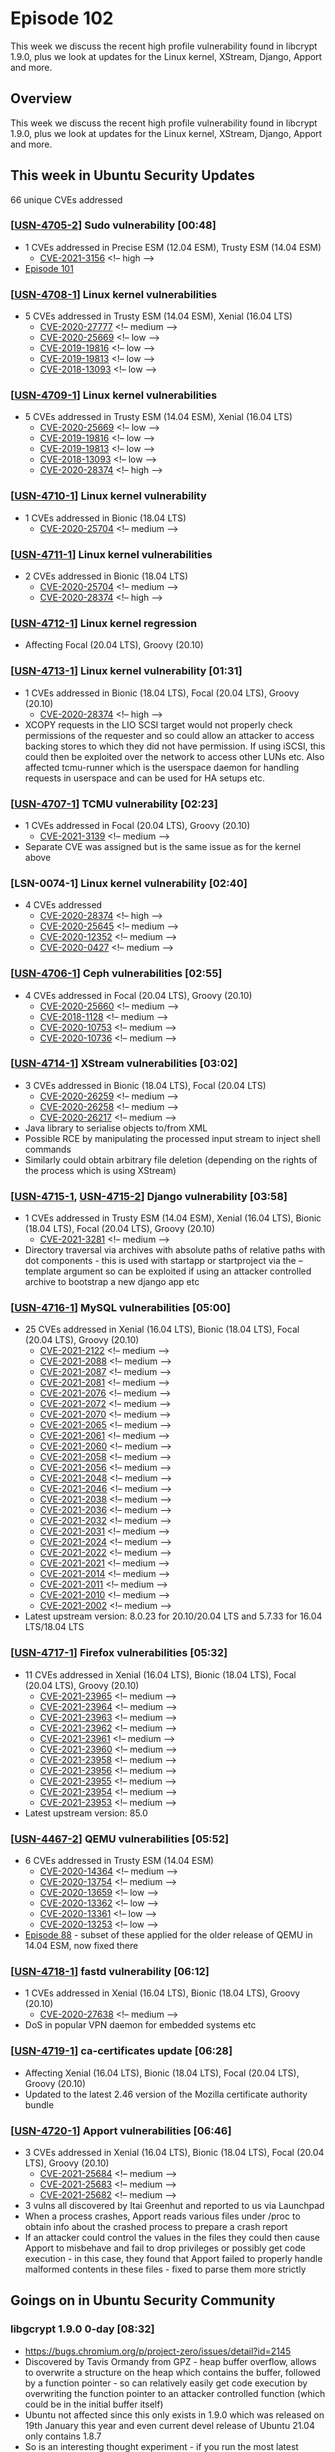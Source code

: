 # -*- eval: (load-file "./ubuntu-security-podcast.el") -*-
#+HUGO_SECTION: episode
#+HUGO_BASE_DIR: ../
#+HUGO_WEIGHT: auto
#+HUGO_AUTO_SET_LASTMOD: t
# ensure only a single author is listed, not an array otherwise breaks castinet theme?
# https://github.com/kaushalmodi/ox-hugo/issues/180
#+AUTHOR:
#+HUGO_CUSTOM_FRONT_MATTER: :author "Alex Murray" :explicit no :episode_image img/usp_logo_500.png

* Episode 102
:PROPERTIES:
:EXPORT_FILE_NAME: episode-102
:EXPORT_DATE: 2021-02-05 13:31
:EXPORT_HUGO_CUSTOM_FRONT_MATTER: :episode_image img/usp_logo_500.png :explicit no :podcast_file USP_E102.mp3 :podcast_duration "12:26" :podcast_bytes "10341702" :permalink "https://ubuntusecuritypodcast.org/episode-102/" :guid ffb4cd66df50b87f415deaa1a9159cefa012a7dcc211647e7df815377c8b67217fe868f14e5defcb9ff8d15edfb5ba2fb1f655fac0fb93ac44f8a1da9b5bad5a
:END:
#+begin_description
This week we discuss the recent high profile vulnerability found in
libcrypt 1.9.0, plus we look at updates for the Linux kernel, XStream,
Django, Apport and more.
#+end_description
** Overview
This week we discuss the recent high profile vulnerability found in
libcrypt 1.9.0, plus we look at updates for the Linux kernel, XStream,
Django, Apport and more.
** This week in Ubuntu Security Updates
66 unique CVEs addressed
*** [[[https://ubuntu.com/security/notices/USN-4705-2][USN-4705-2]]] Sudo vulnerability [00:48]
- 1 CVEs addressed in Precise ESM (12.04 ESM), Trusty ESM (14.04 ESM)
  - [[https://ubuntu.com/security/CVE-2021-3156][CVE-2021-3156]] <!-- high -->
- [[https://ubuntusecuritypodcast.org/episode-101/][Episode 101]]

*** [[[https://ubuntu.com/security/notices/USN-4708-1][USN-4708-1]]] Linux kernel vulnerabilities
- 5 CVEs addressed in Trusty ESM (14.04 ESM), Xenial (16.04 LTS)
  - [[https://ubuntu.com/security/CVE-2020-27777][CVE-2020-27777]] <!-- medium -->
  - [[https://ubuntu.com/security/CVE-2020-25669][CVE-2020-25669]] <!-- low -->
  - [[https://ubuntu.com/security/CVE-2019-19816][CVE-2019-19816]] <!-- low -->
  - [[https://ubuntu.com/security/CVE-2019-19813][CVE-2019-19813]] <!-- low -->
  - [[https://ubuntu.com/security/CVE-2018-13093][CVE-2018-13093]] <!-- low -->

*** [[[https://ubuntu.com/security/notices/USN-4709-1][USN-4709-1]]] Linux kernel vulnerabilities
- 5 CVEs addressed in Trusty ESM (14.04 ESM), Xenial (16.04 LTS)
  - [[https://ubuntu.com/security/CVE-2020-25669][CVE-2020-25669]] <!-- low -->
  - [[https://ubuntu.com/security/CVE-2019-19816][CVE-2019-19816]] <!-- low -->
  - [[https://ubuntu.com/security/CVE-2019-19813][CVE-2019-19813]] <!-- low -->
  - [[https://ubuntu.com/security/CVE-2018-13093][CVE-2018-13093]] <!-- low -->
  - [[https://ubuntu.com/security/CVE-2020-28374][CVE-2020-28374]] <!-- high -->

*** [[[https://ubuntu.com/security/notices/USN-4710-1][USN-4710-1]]] Linux kernel vulnerability
- 1 CVEs addressed in Bionic (18.04 LTS)
  - [[https://ubuntu.com/security/CVE-2020-25704][CVE-2020-25704]] <!-- medium -->

*** [[[https://ubuntu.com/security/notices/USN-4711-1][USN-4711-1]]] Linux kernel vulnerabilities
- 2 CVEs addressed in Bionic (18.04 LTS)
  - [[https://ubuntu.com/security/CVE-2020-25704][CVE-2020-25704]] <!-- medium -->
  - [[https://ubuntu.com/security/CVE-2020-28374][CVE-2020-28374]] <!-- high -->

*** [[[https://ubuntu.com/security/notices/USN-4712-1][USN-4712-1]]] Linux kernel regression
- Affecting Focal (20.04 LTS), Groovy (20.10)

*** [[[https://ubuntu.com/security/notices/USN-4713-1][USN-4713-1]]] Linux kernel vulnerability [01:31]
- 1 CVEs addressed in Bionic (18.04 LTS), Focal (20.04 LTS), Groovy (20.10)
  - [[https://ubuntu.com/security/CVE-2020-28374][CVE-2020-28374]] <!-- high -->
- XCOPY requests in the LIO SCSI target would not properly check
  permissions of the requester and so could allow an attacker to access
  backing stores to which they did not have permission. If using iSCSI,
  this could then be exploited over the network to access other LUNs
  etc. Also affected tcmu-runner which is the userspace daemon for handling
  requests in userspace and can be used for HA setups etc.

*** [[[https://ubuntu.com/security/notices/USN-4707-1][USN-4707-1]]] TCMU vulnerability [02:23]
- 1 CVEs addressed in Focal (20.04 LTS), Groovy (20.10)
  - [[https://ubuntu.com/security/CVE-2021-3139][CVE-2021-3139]] <!-- medium -->
- Separate CVE was assigned but is the same issue as for the kernel above

*** [LSN-0074-1] Linux kernel vulnerability [02:40]
- 4 CVEs addressed
  - [[https://ubuntu.com/security/CVE-2020-28374][CVE-2020-28374]] <!-- high -->
  - [[https://ubuntu.com/security/CVE-2020-25645][CVE-2020-25645]] <!-- medium -->
  - [[https://ubuntu.com/security/CVE-2020-12352][CVE-2020-12352]] <!-- medium -->
  - [[https://ubuntu.com/security/CVE-2020-0427][CVE-2020-0427]] <!-- medium -->

*** [[[https://ubuntu.com/security/notices/USN-4706-1][USN-4706-1]]] Ceph vulnerabilities [02:55]
- 4 CVEs addressed in Focal (20.04 LTS), Groovy (20.10)
  - [[https://ubuntu.com/security/CVE-2020-25660][CVE-2020-25660]] <!-- medium -->
  - [[https://ubuntu.com/security/CVE-2018-1128][CVE-2018-1128]] <!-- medium -->
  - [[https://ubuntu.com/security/CVE-2020-10753][CVE-2020-10753]] <!-- medium -->
  - [[https://ubuntu.com/security/CVE-2020-10736][CVE-2020-10736]] <!-- medium -->

*** [[[https://ubuntu.com/security/notices/USN-4714-1][USN-4714-1]]] XStream vulnerabilities [03:02]
- 3 CVEs addressed in Bionic (18.04 LTS), Focal (20.04 LTS)
  - [[https://ubuntu.com/security/CVE-2020-26259][CVE-2020-26259]] <!-- medium -->
  - [[https://ubuntu.com/security/CVE-2020-26258][CVE-2020-26258]] <!-- medium -->
  - [[https://ubuntu.com/security/CVE-2020-26217][CVE-2020-26217]] <!-- medium -->
- Java library to serialise objects to/from XML
- Possible RCE by manipulating the processed input stream to inject shell
  commands
- Similarly could obtain arbitrary file deletion (depending on the rights
  of the process which is using XStream)

*** [[[https://ubuntu.com/security/notices/USN-4715-1][USN-4715-1]], [[https://ubuntu.com/security/notices/USN-4715-2][USN-4715-2]]] Django vulnerability [03:58]
- 1 CVEs addressed in Trusty ESM (14.04 ESM), Xenial (16.04 LTS), Bionic (18.04 LTS), Focal (20.04 LTS), Groovy (20.10)
  - [[https://ubuntu.com/security/CVE-2021-3281][CVE-2021-3281]] <!-- medium -->
- Directory traversal via archives with absolute paths of relative paths
  with dot components - this is used with startapp or startproject via the
  --template argument so can be exploited if using an attacker controlled
  archive to bootstrap a new django app etc

*** [[[https://ubuntu.com/security/notices/USN-4716-1][USN-4716-1]]] MySQL vulnerabilities [05:00]
- 25 CVEs addressed in Xenial (16.04 LTS), Bionic (18.04 LTS), Focal (20.04 LTS), Groovy (20.10)
  - [[https://ubuntu.com/security/CVE-2021-2122][CVE-2021-2122]] <!-- medium -->
  - [[https://ubuntu.com/security/CVE-2021-2088][CVE-2021-2088]] <!-- medium -->
  - [[https://ubuntu.com/security/CVE-2021-2087][CVE-2021-2087]] <!-- medium -->
  - [[https://ubuntu.com/security/CVE-2021-2081][CVE-2021-2081]] <!-- medium -->
  - [[https://ubuntu.com/security/CVE-2021-2076][CVE-2021-2076]] <!-- medium -->
  - [[https://ubuntu.com/security/CVE-2021-2072][CVE-2021-2072]] <!-- medium -->
  - [[https://ubuntu.com/security/CVE-2021-2070][CVE-2021-2070]] <!-- medium -->
  - [[https://ubuntu.com/security/CVE-2021-2065][CVE-2021-2065]] <!-- medium -->
  - [[https://ubuntu.com/security/CVE-2021-2061][CVE-2021-2061]] <!-- medium -->
  - [[https://ubuntu.com/security/CVE-2021-2060][CVE-2021-2060]] <!-- medium -->
  - [[https://ubuntu.com/security/CVE-2021-2058][CVE-2021-2058]] <!-- medium -->
  - [[https://ubuntu.com/security/CVE-2021-2056][CVE-2021-2056]] <!-- medium -->
  - [[https://ubuntu.com/security/CVE-2021-2048][CVE-2021-2048]] <!-- medium -->
  - [[https://ubuntu.com/security/CVE-2021-2046][CVE-2021-2046]] <!-- medium -->
  - [[https://ubuntu.com/security/CVE-2021-2038][CVE-2021-2038]] <!-- medium -->
  - [[https://ubuntu.com/security/CVE-2021-2036][CVE-2021-2036]] <!-- medium -->
  - [[https://ubuntu.com/security/CVE-2021-2032][CVE-2021-2032]] <!-- medium -->
  - [[https://ubuntu.com/security/CVE-2021-2031][CVE-2021-2031]] <!-- medium -->
  - [[https://ubuntu.com/security/CVE-2021-2024][CVE-2021-2024]] <!-- medium -->
  - [[https://ubuntu.com/security/CVE-2021-2022][CVE-2021-2022]] <!-- medium -->
  - [[https://ubuntu.com/security/CVE-2021-2021][CVE-2021-2021]] <!-- medium -->
  - [[https://ubuntu.com/security/CVE-2021-2014][CVE-2021-2014]] <!-- medium -->
  - [[https://ubuntu.com/security/CVE-2021-2011][CVE-2021-2011]] <!-- medium -->
  - [[https://ubuntu.com/security/CVE-2021-2010][CVE-2021-2010]] <!-- medium -->
  - [[https://ubuntu.com/security/CVE-2021-2002][CVE-2021-2002]] <!-- medium -->
- Latest upstream version: 8.0.23 for 20.10/20.04 LTS and 5.7.33 for 16.04
  LTS/18.04 LTS

*** [[[https://ubuntu.com/security/notices/USN-4717-1][USN-4717-1]]] Firefox vulnerabilities [05:32]
- 11 CVEs addressed in Xenial (16.04 LTS), Bionic (18.04 LTS), Focal (20.04 LTS), Groovy (20.10)
  - [[https://ubuntu.com/security/CVE-2021-23965][CVE-2021-23965]] <!-- medium -->
  - [[https://ubuntu.com/security/CVE-2021-23964][CVE-2021-23964]] <!-- medium -->
  - [[https://ubuntu.com/security/CVE-2021-23963][CVE-2021-23963]] <!-- medium -->
  - [[https://ubuntu.com/security/CVE-2021-23962][CVE-2021-23962]] <!-- medium -->
  - [[https://ubuntu.com/security/CVE-2021-23961][CVE-2021-23961]] <!-- medium -->
  - [[https://ubuntu.com/security/CVE-2021-23960][CVE-2021-23960]] <!-- medium -->
  - [[https://ubuntu.com/security/CVE-2021-23958][CVE-2021-23958]] <!-- medium -->
  - [[https://ubuntu.com/security/CVE-2021-23956][CVE-2021-23956]] <!-- medium -->
  - [[https://ubuntu.com/security/CVE-2021-23955][CVE-2021-23955]] <!-- medium -->
  - [[https://ubuntu.com/security/CVE-2021-23954][CVE-2021-23954]] <!-- medium -->
  - [[https://ubuntu.com/security/CVE-2021-23953][CVE-2021-23953]] <!-- medium -->
- Latest upstream version: 85.0

*** [[[https://ubuntu.com/security/notices/USN-4467-2][USN-4467-2]]] QEMU vulnerabilities [05:52]
- 6 CVEs addressed in Trusty ESM (14.04 ESM)
  - [[https://ubuntu.com/security/CVE-2020-14364][CVE-2020-14364]] <!-- medium -->
  - [[https://ubuntu.com/security/CVE-2020-13754][CVE-2020-13754]] <!-- medium -->
  - [[https://ubuntu.com/security/CVE-2020-13659][CVE-2020-13659]] <!-- low -->
  - [[https://ubuntu.com/security/CVE-2020-13362][CVE-2020-13362]] <!-- low -->
  - [[https://ubuntu.com/security/CVE-2020-13361][CVE-2020-13361]] <!-- low -->
  - [[https://ubuntu.com/security/CVE-2020-13253][CVE-2020-13253]] <!-- low -->
- [[https://ubuntusecuritypodcast.org/episode-88/][Episode 88]] - subset of these applied for the older release of QEMU in
  14.04 ESM, now fixed there

*** [[[https://ubuntu.com/security/notices/USN-4718-1][USN-4718-1]]] fastd vulnerability [06:12]
- 1 CVEs addressed in Xenial (16.04 LTS), Bionic (18.04 LTS), Groovy (20.10)
  - [[https://ubuntu.com/security/CVE-2020-27638][CVE-2020-27638]] <!-- medium -->
- DoS in popular VPN daemon for embedded systems etc

*** [[[https://ubuntu.com/security/notices/USN-4719-1][USN-4719-1]]] ca-certificates update [06:28]
- Affecting Xenial (16.04 LTS), Bionic (18.04 LTS), Focal (20.04 LTS), Groovy (20.10)
- Updated to the latest 2.46 version of the Mozilla certificate authority
  bundle

*** [[[https://ubuntu.com/security/notices/USN-4720-1][USN-4720-1]]] Apport vulnerabilities [06:46]
- 3 CVEs addressed in Xenial (16.04 LTS), Bionic (18.04 LTS), Focal (20.04 LTS), Groovy (20.10)
  - [[https://ubuntu.com/security/CVE-2021-25684][CVE-2021-25684]] <!-- medium -->
  - [[https://ubuntu.com/security/CVE-2021-25683][CVE-2021-25683]] <!-- medium -->
  - [[https://ubuntu.com/security/CVE-2021-25682][CVE-2021-25682]] <!-- medium -->
- 3 vulns all discovered by Itai Greenhut and reported to us via Launchpad
- When a process crashes, Apport reads various files under /proc to obtain
  info about the crashed process to prepare a crash report
- If an attacker could control the values in the files they could then
  cause Apport to misbehave and fail to drop privileges or possibly get
  code execution - in this case, they found that Apport failed to properly
  handle malformed contents in these files - fixed to parse them more
  strictly

** Goings on in Ubuntu Security Community
*** libgcrypt 1.9.0 0-day [08:32]
- https://bugs.chromium.org/p/project-zero/issues/detail?id=2145
- Discovered by Tavis Ormandy from GPZ - heap buffer overflow, allows to
  overwrite a structure on the heap which contains the buffer, followed by
  a function pointer - so can relatively easily get code execution by
  overwriting the function pointer to an attacker controlled function
  (which could be in the initial buffer itself)
- Ubuntu not affected since this only exists in 1.9.0 which was released on
  19th January this year and even current devel release of Ubuntu 21.04
  only contains 1.8.7
- So is an interesting thought experiment - if you run the most latest
  release of anything, you get both the newest patches automatically BUT
  you also get the 0-days since any unknown, unpatched vulns introduced in
  new code will be present. However, if you run older releases, they won't
  have this newer code so won't have 0-days but may have N-days *if* you
  aren't patching. Worst case is to run old software and never update it
  since it has vulns that are unpatched and which have more time to have
  been discovered *and* more time for exploits to have been developed
  against it. Whereas if you run the latest code, there is less chance an
  exploit exists for any new vulns / 0-days it may contain *but* it clearly
  could have 0-days... Also if you are constantly upgrading to the latest
  version that is a lot of churn and introduces the chance for feature
  regressions and other breakage etc. So the best option then is to run a
  known stable version *and* apply patches on top just for security
  vulnerabilities - this is exactly the approach we take for Ubuntu :)

** Get in contact
- [[mailto:security@ubuntu.com][security@ubuntu.com]]
- [[http://webchat.freenode.net/#ubuntu-hardened][#ubuntu-hardened on the Freenode IRC network]]
- [[https://lists.ubuntu.com/mailman/listinfo/ubuntu-hardened][ubuntu-hardened mailing list]]
- [[https://discourse.ubuntu.com/c/security][Security section on discourse.ubuntu.com]]
- [[https://twitter.com/ubuntu_sec][@ubuntu_sec on twitter]]

* Episode 101
:PROPERTIES:
:EXPORT_FILE_NAME: episode-101
:EXPORT_DATE: 2021-01-28 19:42
:EXPORT_HUGO_CUSTOM_FRONT_MATTER: :episode_image img/usp_logo_500.png :explicit no :podcast_file USP_E101.mp3 :podcast_duration "27:25" :podcast_bytes "18542638" :permalink "https://ubuntusecuritypodcast.org/episode-101/" :guid a804e169f1bfb0f7382c5fb1a8c8fa9eb343a0c46c0dfdae7c3ae59777124ec767f15d5045ff277e46a64bc95f5694abcc26763f56e66fa3c8da9c38ac5b5581
:END:
#+begin_description
In the first episode for 2021 we bring back Joe McManus to discuss the
SolarWinds hack plus we look at vulnerabilities in sudo, NVIDIA graphics
drivers and mutt. We also cover some open positions in the team and say
farewell to long-time Ubuntu Security superstar Jamie Strandboge.
#+end_description
** Overview
In the first episode for 2021 we bring back Joe McManus to discuss the
SolarWinds hack plus we look at vulnerabilities in sudo, NVIDIA graphics
drivers and mutt. We also cover some open positions in the team and say
farewell to long-time Ubuntu Security superstar Jamie Strandboge.
** This week in Ubuntu Security Updates
22 unique CVEs addressed
*** [[[https://ubuntu.com/security/notices/USN-4689-3][USN-4689-3]]] NVIDIA graphics drivers vulnerabilities [01:09]
- 3 CVEs addressed in Bionic (18.04 LTS), Focal (20.04 LTS), Groovy (20.10)
  - [[https://ubuntu.com/security/CVE-2021-1056][CVE-2021-1056]] <!-- medium -->
  - [[https://ubuntu.com/security/CVE-2021-1053][CVE-2021-1053]] <!-- medium -->
  - [[https://ubuntu.com/security/CVE-2021-1052][CVE-2021-1052]] <!-- medium -->
- 3 different vulns in binary nvidia graphics drivers which could allow
  unprivileged users to DoS / info leak or possible priv esc

*** [[[https://ubuntu.com/security/notices/USN-4689-4][USN-4689-4]]] Linux kernel update [01:42]
- 3 CVEs addressed in Bionic (18.04 LTS), Focal (20.04 LTS), Groovy (20.10)
  - [[https://ubuntu.com/security/CVE-2021-1056][CVE-2021-1056]] <!-- medium -->
  - [[https://ubuntu.com/security/CVE-2021-1053][CVE-2021-1053]] <!-- medium -->
  - [[https://ubuntu.com/security/CVE-2021-1052][CVE-2021-1052]] <!-- medium -->
- Corresponding kernel updates for nvidia dkms driver update

*** [[[https://ubuntu.com/security/notices/USN-4697-2][USN-4697-2]]] Pillow vulnerabilities [02:00]
- 2 CVEs addressed in Trusty ESM (14.04 ESM)
  - [[https://ubuntu.com/security/CVE-2020-10177][CVE-2020-10177]] <!-- low -->
  - [[https://ubuntu.com/security/CVE-2020-35653][CVE-2020-35653]] <!-- medium -->

*** [[[https://ubuntu.com/security/notices/USN-4702-1][USN-4702-1]]] Pound vulnerabilities
- 2 CVEs addressed in Xenial (16.04 LTS)
  - [[https://ubuntu.com/security/CVE-2018-21245][CVE-2018-21245]] <!-- medium -->
  - [[https://ubuntu.com/security/CVE-2016-10711][CVE-2016-10711]] <!-- medium -->

*** [[[https://ubuntu.com/security/notices/USN-4703-1][USN-4703-1]]] Mutt vulnerability [02:18]
- 1 CVEs addressed in Xenial (16.04 LTS), Bionic (18.04 LTS), Focal (20.04 LTS), Groovy (20.10)
  - [[https://ubuntu.com/security/CVE-2021-3181][CVE-2021-3181]] <!-- medium -->
- Memory allocation amplification attack -> a "small" sized email can cause
  mutt to allocate a very large amount of memory when processing the email
  and cause it to crash as a result of exhausting available memory
- If had empty semicolons in an address field, mutt would allocate 40 bytes
  for each - so for a 1 byte ; mutt allocates 40 bytes - and so a 25MB
  email can cause mutt to allocate 1GB

*** [[[https://ubuntu.com/security/notices/USN-4704-1][USN-4704-1]]] libsndfile vulnerabilities [03:52]
- 12 CVEs addressed in Trusty ESM (14.04 ESM), Xenial (16.04 LTS)
  - [[https://ubuntu.com/security/CVE-2019-3832][CVE-2019-3832]] <!-- low -->
  - [[https://ubuntu.com/security/CVE-2018-19758][CVE-2018-19758]] <!-- low -->
  - [[https://ubuntu.com/security/CVE-2018-19662][CVE-2018-19662]] <!-- low -->
  - [[https://ubuntu.com/security/CVE-2018-19661][CVE-2018-19661]] <!-- low -->
  - [[https://ubuntu.com/security/CVE-2018-19432][CVE-2018-19432]] <!-- low -->
  - [[https://ubuntu.com/security/CVE-2018-13139][CVE-2018-13139]] <!-- low -->
  - [[https://ubuntu.com/security/CVE-2017-6892][CVE-2017-6892]] <!-- low -->
  - [[https://ubuntu.com/security/CVE-2017-16942][CVE-2017-16942]] <!-- negligible -->
  - [[https://ubuntu.com/security/CVE-2017-14634][CVE-2017-14634]] <!-- negligible -->
  - [[https://ubuntu.com/security/CVE-2017-14246][CVE-2017-14246]] <!-- low -->
  - [[https://ubuntu.com/security/CVE-2017-14245][CVE-2017-14245]] <!-- low -->
  - [[https://ubuntu.com/security/CVE-2017-12562][CVE-2017-12562]] <!-- low -->

*** [[[https://ubuntu.com/security/notices/USN-4705-1][USN-4705-1]]] Sudo vulnerabilities [04:06]
- 2 CVEs addressed in Xenial (16.04 LTS), Bionic (18.04 LTS), Focal (20.04 LTS), Groovy (20.10)
  - [[https://ubuntu.com/security/CVE-2021-23239][CVE-2021-23239]] <!-- low -->
  - [[https://ubuntu.com/security/CVE-2021-3156][CVE-2021-3156]] <!-- high -->
- https://www.openwall.com/lists/oss-security/2021/01/26/3
- https://blog.qualys.com/vulnerabilities-research/2021/01/26/cve-2021-3156-heap-based-buffer-overflow-in-sudo-baron-samedit
- Qualys discovered a heap based buffer overflow in command-line argument
  parsing in sudo that has existed since July 2011
- sudo is setuid root so anyone who executes it is then running a process
  as root - so if a user can exploit a vuln in sudo to get code execution,
  can get code execution as root as so escalate privileges to root
- Requires to execute sudo as `sudoedit -s` since this then ensures the right
  mode is automatically set so that the vulnerability is active
- Developed 3 different exploits for this vulnerability against various
  Linux distros (Ubuntu 20.04, Debian 10, Fedora 33 etc)
- ASLR helps to make this harder to exploit since it randomises the
  location of the environment variables in memory etc but assuming an
  unprivileged user can run the exploit multiple times they can eventually
  exploit it

** Goings on in Ubuntu Security Community
*** Alex discusses the SolarWinds hack with special guest Joe McManus [07:03]
- Joe is now CISO at Drizly
- https://www.zdnet.com/article/microsoft-fireeye-confirm-solarwinds-supply-chain-attack/
- https://srslyriskybiz.substack.com/p/newsletter38
*** Private home directories for Ubuntu 21.04
- [[https://ubuntusecuritypodcast.org/episode-98/][Episode 98]]
*** Hiring
**** Engineering Director - Ubuntu Security
- https://canonical.com/careers/2439068
**** Engineering Manager - Ubuntu Security
- https://canonical.com/careers/2439058
**** AppArmor Security Engineer
- https://canonical.com/careers/2114847
**** Ubuntu Security Engineer
- https://canonical.com/careers/2085468
*** Farewells
- Jamie Strandboge (jdstrand)

** Get in contact
- [[mailto:security@ubuntu.com][security@ubuntu.com]]
- [[http://webchat.freenode.net/#ubuntu-hardened][#ubuntu-hardened on the Freenode IRC network]]
- [[https://lists.ubuntu.com/mailman/listinfo/ubuntu-hardened][ubuntu-hardened mailing list]]
- [[https://discourse.ubuntu.com/c/security][Security section on discourse.ubuntu.com]]
- [[https://twitter.com/ubuntu_sec][@ubuntu_sec on twitter]]

* Episode 100
:PROPERTIES:
:EXPORT_FILE_NAME: episode-100
:EXPORT_DATE: 2020-12-11 17:26
:EXPORT_HUGO_CUSTOM_FRONT_MATTER: :episode_image img/usp_logo_500.png :explicit no :podcast_file USP_E100.mp3 :podcast_duration "17:46" :podcast_bytes "14111732" :permalink "https://ubuntusecuritypodcast.org/episode-100/" :guid e1033eaebcf43b593d104d0bd33a86fd88a749bc08b321000daf4430672668126f4c0196e5068563f8b199231e762e712983f19f6c7ad7ac27a4b52e76f6e246
:END:
#+begin_description
For the last episode of 2020, we look back at the most "popular"
packages on this podcast for this year as well as the biggest
vulnerabilities from 2020, plus a BootHole presentation at Ubuntu Masters
as well as vulnerability fixes from the past week too.
#+end_description
** Overview
For the last episode of 2020, we look back at the most "popular"
packages on this podcast for this year as well as the biggest
vulnerabilities from 2020, plus a BootHole presentation at Ubuntu Masters
as well as vulnerability fixes from the past week too.
** This week in Ubuntu Security Updates
21 unique CVEs addressed
*** [[[https://ubuntu.com/security/notices/USN-4660-1][USN-4660-1]]] Linux kernel vulnerabilities [01:04]
- 10 CVEs addressed in Trusty ESM (14.04 ESM), Xenial (16.04 LTS), Bionic (18.04 LTS)
  - [[https://ubuntu.com/security/CVE-2020-4788][CVE-2020-4788]] <!-- medium -->
  - [[https://ubuntu.com/security/CVE-2020-28915][CVE-2020-28915]] <!-- medium -->
  - [[https://ubuntu.com/security/CVE-2020-25645][CVE-2020-25645]] <!-- medium -->
  - [[https://ubuntu.com/security/CVE-2020-25643][CVE-2020-25643]] <!-- medium -->
  - [[https://ubuntu.com/security/CVE-2020-25641][CVE-2020-25641]] <!-- medium -->
  - [[https://ubuntu.com/security/CVE-2020-25285][CVE-2020-25285]] <!-- low -->
  - [[https://ubuntu.com/security/CVE-2020-25284][CVE-2020-25284]] <!-- medium -->
  - [[https://ubuntu.com/security/CVE-2020-25211][CVE-2020-25211]] <!-- medium -->
  - [[https://ubuntu.com/security/CVE-2020-14390][CVE-2020-14390]] <!-- low -->
  - [[https://ubuntu.com/security/CVE-2020-14351][CVE-2020-14351]] <!-- low -->
- [[https://ubuntusecuritypodcast.org/episode-99/][Episode 99]]

*** [[[https://ubuntu.com/security/notices/USN-4661-1][USN-4661-1]]] Snapcraft vulnerability [01:36]
- 1 CVEs addressed in Xenial (16.04 LTS), Bionic (18.04 LTS)
  - [[https://ubuntu.com/security/CVE-2020-27348][CVE-2020-27348]] <!-- medium -->
-  itszn reported via Launchpad - LD_LIBRARY_PATH as generated by snapcraft
  would contain an empty element - so cwd would be included - if an
  attacker can drop a malicious library that will be loaded by a snap
  (eg. libc.so) into your home dir (and since home plug is used by almost
  all snaps - and is autoconnected on non-Ubuntu Core systems) would allow
  the attacker to get code-execution in the context of any snap
- Fixed in snapcraft - as part of the snap USN notification service -
  notified all affected snap publishers just need to rebuild their snaps
  and users will get protected via snap refresh

*** [[[https://ubuntu.com/security/notices/USN-4656-2][USN-4656-2]]] X.Org X Server vulnerabilities [04:20]
- 2 CVEs addressed in Trusty ESM (14.04 ESM)
  - [[https://ubuntu.com/security/CVE-2020-25712][CVE-2020-25712]] <!-- medium -->
  - [[https://ubuntu.com/security/CVE-2020-14360][CVE-2020-14360]] <!-- medium -->
- [[https://ubuntusecuritypodcast.org/episode-99/][Episode 99]]

*** [[[https://ubuntu.com/security/notices/USN-4662-1][USN-4662-1]]] OpenSSL vulnerability [04:34]
- 1 CVEs addressed in Xenial (16.04 LTS), Bionic (18.04 LTS), Focal (20.04 LTS), Groovy (20.10)
  - [[https://ubuntu.com/security/CVE-2020-1971][CVE-2020-1971]] <!-- high -->
- NULL pointer dereference when comparing two GENERAL_NAMEs with an
  EDIPARTYNAME - so if an attacker can cause this they can cause a crash ->
  DoS in any application which uses openssl for TLS handling etc - this can
  be done if an attacker can get a client to check a malicious cert against
  a malicious CRL - and since some apps auto-download CRLs based on URLs
  presented in the cert itself this is not an unreasonable scenario - hence
  high priority as the attack complexity is not high in this case

*** [[[https://ubuntu.com/security/notices/USN-4663-1][USN-4663-1]]] GDK-PixBuf vulnerability [05:53]
- 1 CVEs addressed in Focal (20.04 LTS), Groovy (20.10)
  - [[https://ubuntu.com/security/CVE-2020-29385][CVE-2020-29385]] <!-- medium -->
- infinite loop when handling crafted LZW compression code in gifs -> DoS

*** [[[https://ubuntu.com/security/notices/USN-4664-1][USN-4664-1]]] Aptdaemon vulnerabilities [06:31]
- 2 CVEs addressed in Xenial (16.04 LTS), Bionic (18.04 LTS), Focal (20.04 LTS), Groovy (20.10)
  - [[https://ubuntu.com/security/CVE-2020-27349][CVE-2020-27349]] <!-- medium -->
  - [[https://ubuntu.com/security/CVE-2020-16128][CVE-2020-16128]] <!-- medium -->
- Kevin Backhouse from Github reported via Launchpad
- aptdaemon provides dbus API for installing packages - provides an
  InstallFile method to install a local .deb - and uses policykit to ensure
  that unprivileged users cannot use this to install packages - however,
  that check only occurs *after* the deb has been parsed - so if there were
  vulns in the parsing (which is provided by apt itself) - since aptd runs
  as root could use these to get RCE - fixed by moving auth checks to occur
  before parsing anything

*** [[[https://ubuntu.com/security/notices/USN-4665-1][USN-4665-1]]] curl vulnerabilities [08:32]
- 4 CVEs addressed in Xenial (16.04 LTS), Bionic (18.04 LTS), Focal (20.04 LTS), Groovy (20.10)
  - [[https://ubuntu.com/security/CVE-2020-8286][CVE-2020-8286]] <!-- medium -->
  - [[https://ubuntu.com/security/CVE-2020-8285][CVE-2020-8285]] <!-- medium -->
  - [[https://ubuntu.com/security/CVE-2020-8284][CVE-2020-8284]] <!-- low -->
  - [[https://ubuntu.com/security/CVE-2020-8231][CVE-2020-8231]] <!-- low -->
- Various issues:
  - memory leak in handling of FTP wildcard matchings -> DoS
  - failure to properly validate OCSP responses
  - incorrect handling of CONNECT_ONLY option -> could end up connecting to
    wrong host -> info leak
  - incorrect handling of FTP PASV responses - server can respond with
    alternate IP address + port to connect to -> could then trick clients
    into doing port-scanning on their behalf or other info gathering etc
** Goings on in Ubuntu Security Community
*** Look back over 2020 of the Ubuntu Security Podcast
**** Top 20 most featured packages [10:09]
- 81 Linux kernel
- 16 Firefox
-  7 PHP
-  6 Thunderbird
-  6 Samba
-  6 NSS
-  6 Django
-  5 WebKitGTK+
-  5 Tomcat
-  5 Squid
-  5 QEMU
-  5 OpenLDAP
-  5 MySQL
-  5 ClamAV
-  4 X.Org X Server
-  4 SQLite
-  4 Python
-  4 ppp
-  4 OpenSSL
-  4 OpenJDK

**** Most high profile vulnerabilities [12:53]
- [[eww:][PLATYPUS attack against Intel CPUs]] ([[https://ubuntusecuritypodcast.org/episode-96/][Episode 96]])
- [[https://www.intel.com/content/www/us/en/security-center/advisory/intel-sa-00435.html][BleedingTooth attack against bluez]] ([[https://ubuntusecuritypodcast.org/episode-93/][Episode 93]])
- [[https://ubuntusecuritypodcast.org/episode-93/#usn-4593-1-freetype-vulnerability-07-30][FreeType being exploited in the wild]] ([[https://ubuntusecuritypodcast.org/episode-93/][Episode 93]])
- [[https://ubuntusecuritypodcast.org/episode-84/#alex-and-joe-take-an-in-depth-and-behind-the-scenes-look-at-boothole-grub-2-08-14][BootHole attack against GRUB2]] ([[https://ubuntusecuritypodcast.org/episode-84/][Episode 84]])

*** Ubuntu Masters 4 - Together We Sink or Swim: Plugging the BootHole [14:12]
- https://www.brighttalk.com/webcast/6793/453235
- Chris Coulson + Daniel Kiper (Oracle, upstream grub maintainer) + Jesse
  Michael (Eclypsium, discovered original BootHole vuln)
- Earlier today / yesterday
*** Hiring [15:58]
**** AppArmor Security Engineer
- https://canonical.com/careers/2114847
**** Engineering Director - Ubuntu Security
- https://canonical.com/careers/2439068
**** Engineering Manager - Ubuntu Security
- https://canonical.com/careers/2439058
** Get in contact
- [[mailto:security@ubuntu.com][security@ubuntu.com]]
- [[http://webchat.freenode.net/#ubuntu-hardened][#ubuntu-hardened on the Freenode IRC network]]
- [[https://lists.ubuntu.com/mailman/listinfo/ubuntu-hardened][ubuntu-hardened mailing list]]
- [[https://discourse.ubuntu.com/c/security][Security section on discourse.ubuntu.com]]
- [[https://twitter.com/ubuntu_sec][@ubuntu_sec on twitter]]
* Episode 99
:PROPERTIES:
:EXPORT_FILE_NAME: episode-99
:EXPORT_DATE: 2020-12-04 13:45
:EXPORT_HUGO_CUSTOM_FRONT_MATTER: :episode_image img/usp_logo_500.png :explicit no :podcast_file USP_E099.mp3 :podcast_duration "18:35" :podcast_bytes "14174734" :permalink "https://ubuntusecuritypodcast.org/episode-99/" :guid 0fa844c6cdb807ff9af17a962dfca6cd15d4872b142501e31bcf0a59f87d4f6f64097a47a0c32848161eebbfff3f56fa48635972e6f35baba7a82a8b1a43d6a6
:END:
#+begin_description
This week we look at security updates for Mutt, Thunderbird, Poppler, QEMU,
containerd, Linux kernel & more, plus we discuss the 2020 State of the
Octoverse Security Report from Github, Launchpad GPG keyserver migration, a
new AppArmor release & some open positions on the team.
#+end_description
** Overview
This week we look at security updates for Mutt, Thunderbird, Poppler, QEMU,
containerd, Linux kernel & more, plus we discuss the 2020 State of the
Octoverse Security Report from Github, Launchpad GPG keyserver migration, a
new AppArmor release & some open positions on the team.
** This week in Ubuntu Security Updates
68 unique CVEs addressed
*** [[[https://ubuntu.com/security/notices/USN-4645-1][USN-4645-1]]] Mutt vulnerability [00:59]
- 1 CVEs addressed in Precise ESM (12.04 ESM), Xenial (16.04 LTS), Bionic (18.04 LTS), Focal (20.04 LTS), Groovy (20.10)
  - [[https://ubuntu.com/security/CVE-2020-28896][CVE-2020-28896]] <!-- medium -->
- When connecting to an IMAP server, if the first reponse from the server
  was invalid, would fail to properly terminate the connection and could
  continue trying to authenticate and hence send credentials in the clear.

*** [[[https://ubuntu.com/security/notices/USN-4646-1][USN-4646-1]]] poppler vulnerabilities [01:44]
- 5 CVEs addressed in Xenial (16.04 LTS), Bionic (18.04 LTS)
  - [[https://ubuntu.com/security/CVE-2020-27778][CVE-2020-27778]] <!-- low -->
  - [[https://ubuntu.com/security/CVE-2019-9959][CVE-2019-9959]] <!-- low -->
  - [[https://ubuntu.com/security/CVE-2019-13283][CVE-2019-13283]] <!-- low -->
  - [[https://ubuntu.com/security/CVE-2019-10871][CVE-2019-10871]] <!-- low -->
  - [[https://ubuntu.com/security/CVE-2018-21009][CVE-2018-21009]] <!-- low -->
- Various memory corruption issues, all DoS-able, some RCE?

*** [[[https://ubuntu.com/security/notices/USN-4646-2][USN-4646-2]]] poppler regression
- 1 CVEs addressed in Xenial (16.04 LTS), Bionic (18.04 LTS)
  - [[https://ubuntu.com/security/CVE-2019-10871][CVE-2019-10871]] <!-- low -->
  - Some applications linked against poppler would fail - backed out this
    fix for future

*** [[[https://ubuntu.com/security/notices/USN-4647-1][USN-4647-1]]] Thunderbird vulnerabilities [02:25]
- 13 CVEs addressed in Groovy (20.10)
  - [[https://ubuntu.com/security/CVE-2020-26968][CVE-2020-26968]] <!-- medium -->
  - [[https://ubuntu.com/security/CVE-2020-26965][CVE-2020-26965]] <!-- low -->
  - [[https://ubuntu.com/security/CVE-2020-26961][CVE-2020-26961]] <!-- medium -->
  - [[https://ubuntu.com/security/CVE-2020-26960][CVE-2020-26960]] <!-- medium -->
  - [[https://ubuntu.com/security/CVE-2020-26959][CVE-2020-26959]] <!-- medium -->
  - [[https://ubuntu.com/security/CVE-2020-26958][CVE-2020-26958]] <!-- medium -->
  - [[https://ubuntu.com/security/CVE-2020-26956][CVE-2020-26956]] <!-- medium -->
  - [[https://ubuntu.com/security/CVE-2020-26953][CVE-2020-26953]] <!-- medium -->
  - [[https://ubuntu.com/security/CVE-2020-26951][CVE-2020-26951]] <!-- medium -->
  - [[https://ubuntu.com/security/CVE-2020-26950][CVE-2020-26950]] <!-- high -->
  - [[https://ubuntu.com/security/CVE-2020-16012][CVE-2020-16012]] <!-- medium -->
  - [[https://ubuntu.com/security/CVE-2020-15969][CVE-2020-15969]] <!-- medium -->
  - [[https://ubuntu.com/security/CVE-2020-15683][CVE-2020-15683]] <!-- medium -->
- 78.5.0
- Usual web rendering type vulns - denial of service, obtain sensitive
  information across origins, bypass security restrictions, conduct
  phishing attacks, conduct cross-site scripting (XSS) attacks, bypass
  Content Security Policy (CSP) restrictions, conduct DNS rebinding
  attacks, or execute arbitrary code.

*** [[[https://ubuntu.com/security/notices/USN-4648-1][USN-4648-1]]] WebKitGTK vulnerabilities [03:21]
- 5 CVEs addressed in Bionic (18.04 LTS), Focal (20.04 LTS), Groovy (20.10)
  - [[https://ubuntu.com/security/CVE-2020-9983][CVE-2020-9983]] <!-- medium -->
  - [[https://ubuntu.com/security/CVE-2020-9952][CVE-2020-9952]] <!-- medium -->
  - [[https://ubuntu.com/security/CVE-2020-9951][CVE-2020-9951]] <!-- medium -->
  - [[https://ubuntu.com/security/CVE-2020-9948][CVE-2020-9948]] <!-- medium -->
  - [[https://ubuntu.com/security/CVE-2020-13753][CVE-2020-13753]] <!-- medium -->
- dejavu with thunderbird above - latest upstream version (2.30.3) and same sorts of
  vulns - including cross-site scripting attacks, denial of service
  attacks, and arbitrary code execution.

*** [[[https://ubuntu.com/security/notices/USN-4649-1][USN-4649-1]]] xdg-utils vulnerability [03:54]
- 1 CVEs addressed in Xenial (16.04 LTS), Bionic (18.04 LTS), Focal (20.04 LTS), Groovy (20.10)
  - [[https://ubuntu.com/security/CVE-2020-27748][CVE-2020-27748]] <!-- medium -->
- Could cause files to be attached by not sanitizing mailto:?attach= -
  particularly relevant to TB - so if a user is not paying attention, could
  attach say a sensitive local file to the outgoing email

*** [[[https://ubuntu.com/security/notices/USN-4382-2][USN-4382-2]]] FreeRDP vulnerabilities [05:09]
- 13 CVEs addressed in Bionic (18.04 LTS)
  - [[https://ubuntu.com/security/CVE-2020-13398][CVE-2020-13398]] <!-- medium -->
  - [[https://ubuntu.com/security/CVE-2020-13397][CVE-2020-13397]] <!-- low -->
  - [[https://ubuntu.com/security/CVE-2020-13396][CVE-2020-13396]] <!-- low -->
  - [[https://ubuntu.com/security/CVE-2020-11526][CVE-2020-11526]] <!-- low -->
  - [[https://ubuntu.com/security/CVE-2020-11525][CVE-2020-11525]] <!-- low -->
  - [[https://ubuntu.com/security/CVE-2020-11523][CVE-2020-11523]] <!-- low -->
  - [[https://ubuntu.com/security/CVE-2020-11522][CVE-2020-11522]] <!-- low -->
  - [[https://ubuntu.com/security/CVE-2020-11521][CVE-2020-11521]] <!-- low -->
  - [[https://ubuntu.com/security/CVE-2020-11058][CVE-2020-11058]] <!-- medium -->
  - [[https://ubuntu.com/security/CVE-2020-11048][CVE-2020-11048]] <!-- medium -->
  - [[https://ubuntu.com/security/CVE-2020-11046][CVE-2020-11046]] <!-- medium -->
  - [[https://ubuntu.com/security/CVE-2020-11045][CVE-2020-11045]] <!-- medium -->
  - [[https://ubuntu.com/security/CVE-2020-11042][CVE-2020-11042]] <!-- medium -->
- [[https://ubuntusecuritypodcast.org/episode-78/][Episode 78]] - covered this for xenial, now for bionic

*** [[[https://ubuntu.com/security/notices/USN-4650-1][USN-4650-1]]] QEMU vulnerabilities [05:29]
- 8 CVEs addressed in Xenial (16.04 LTS), Bionic (18.04 LTS), Focal (20.04 LTS), Groovy (20.10)
  - [[https://ubuntu.com/security/CVE-2020-27617][CVE-2020-27617]] <!-- low -->
  - [[https://ubuntu.com/security/CVE-2020-27616][CVE-2020-27616]] <!-- low -->
  - [[https://ubuntu.com/security/CVE-2020-25723][CVE-2020-25723]] <!-- medium -->
  - [[https://ubuntu.com/security/CVE-2020-25625][CVE-2020-25625]] <!-- low -->
  - [[https://ubuntu.com/security/CVE-2020-25624][CVE-2020-25624]] <!-- low -->
  - [[https://ubuntu.com/security/CVE-2020-25085][CVE-2020-25085]] <!-- medium -->
  - [[https://ubuntu.com/security/CVE-2020-25084][CVE-2020-25084]] <!-- low -->
  - [[https://ubuntu.com/security/CVE-2020-17380][CVE-2020-17380]] <!-- medium -->
- Possible host RCE from guest via incorrect handling of SDHCI device
  emulation but mitigated when using libvirt by AppArmor profile
- Various issues with USB and other device emulation, crash -> DoS

*** [[[https://ubuntu.com/security/notices/USN-4651-1][USN-4651-1]]] MySQL vulnerabilities [06:14]
- Affecting Focal (20.04 LTS)
- Tom Reynolds (tomreyn in #ubuntu-hardened) reported issue with MySQL on
  20.04 had the new MySQLX plugin enabled and listenting on all network
  interfaces by default -> violates no open ports principle - this update
  insteads changes the configuration to bind it to localhost only - if you
  were using it you may now need to change your local configuration to
  purposefully change this so it is remotely accessible

*** [[[https://ubuntu.com/security/notices/USN-4653-1][USN-4653-1]]] containerd vulnerability [07:27]
- 1 CVEs addressed in Xenial (16.04 LTS), Bionic (18.04 LTS), Focal (20.04 LTS), Groovy (20.10)
  - [[https://ubuntu.com/security/CVE-2020-15257][CVE-2020-15257]] <!-- medium -->
- containerd-shim API exposed from abstract unix socket to host network
  containers (in same network namespace) - would validate the effective UID
  of a connecting process as 0 but did not apply other access controls - so
  a malicious container in same network namespace with effective UID 0 but
  otherwise reduced privileges could spawn new processes via
  containerd-shim with full root privileges
- upstream advise against running containers in the hosts network namespace
- docker.io stops on upgrade of containerd
  - https://discourse.ubuntu.com/t/usn-4653-1-containerd-vulnerability/19607
  - manual restart
  - server team working on a fix for this

*** [[[https://ubuntu.com/security/notices/USN-4652-1][USN-4652-1]]] SniffIt vulnerability
- 1 CVEs addressed in Xenial (16.04 LTS)
  - [[https://ubuntu.com/security/CVE-2014-5439][CVE-2014-5439]] <!-- medium -->

*** [[[https://ubuntu.com/security/notices/USN-4654-1][USN-4654-1]]] PEAR vulnerabilities
- 2 CVEs addressed in Xenial (16.04 LTS), Bionic (18.04 LTS), Focal (20.04 LTS), Groovy (20.10)
  - [[https://ubuntu.com/security/CVE-2020-28949][CVE-2020-28949]] <!-- medium -->
  - [[https://ubuntu.com/security/CVE-2020-28948][CVE-2020-28948]] <!-- medium -->

*** [[[https://ubuntu.com/security/notices/USN-4655-1][USN-4655-1]]] Werkzeug vulnerabilities
- 2 CVEs addressed in Xenial (16.04 LTS), Bionic (18.04 LTS)
  - [[https://ubuntu.com/security/CVE-2020-28724][CVE-2020-28724]] <!-- medium -->
  - [[https://ubuntu.com/security/CVE-2019-14806][CVE-2019-14806]] <!-- low -->

*** [[[https://ubuntu.com/security/notices/USN-4656-1][USN-4656-1]]] X.Org X Server vulnerabilities
- 2 CVEs addressed in Xenial (16.04 LTS), Bionic (18.04 LTS), Focal (20.04 LTS), Groovy (20.10)
  - [[https://ubuntu.com/security/CVE-2020-25712][CVE-2020-25712]] <!-- medium -->
  - [[https://ubuntu.com/security/CVE-2020-14360][CVE-2020-14360]] <!-- medium -->

*** [[[https://ubuntu.com/security/notices/USN-4657-1][USN-4657-1]]] Linux kernel vulnerabilities [09:11]
- 12 CVEs addressed in Trusty ESM (14.04 ESM), Xenial (16.04 LTS)
  - [[https://ubuntu.com/security/CVE-2020-4788][CVE-2020-4788]] <!-- medium -->
  - [[https://ubuntu.com/security/CVE-2020-28915][CVE-2020-28915]] <!-- medium -->
  - [[https://ubuntu.com/security/CVE-2020-25705][CVE-2020-25705]] <!-- medium -->
  - [[https://ubuntu.com/security/CVE-2020-25645][CVE-2020-25645]] <!-- medium -->
  - [[https://ubuntu.com/security/CVE-2020-25643][CVE-2020-25643]] <!-- medium -->
  - [[https://ubuntu.com/security/CVE-2020-25284][CVE-2020-25284]] <!-- medium -->
  - [[https://ubuntu.com/security/CVE-2020-25211][CVE-2020-25211]] <!-- medium -->
  - [[https://ubuntu.com/security/CVE-2020-14390][CVE-2020-14390]] <!-- low -->
  - [[https://ubuntu.com/security/CVE-2020-14351][CVE-2020-14351]] <!-- low -->
  - [[https://ubuntu.com/security/CVE-2020-12352][CVE-2020-12352]] <!-- medium -->
  - [[https://ubuntu.com/security/CVE-2020-10135][CVE-2020-10135]] <!-- medium -->
  - [[https://ubuntu.com/security/CVE-2020-0427][CVE-2020-0427]] <!-- medium -->
- Most interesting is Power 9 processers could end up exposing information
  via L1 cache -> spectre-like attack could allow this to be read - fix is
  similar to spectre etc - flush L1 cache when transitioning between
  privilege boundaries
- Thanks to Daniel Axtens from IBM for doing a lot of the heavy lifting,
  working with the kernel team to provide backports etc

*** [[[https://ubuntu.com/security/notices/USN-4658-1][USN-4658-1]]] Linux kernel vulnerabilities
- 11 CVEs addressed in Bionic (18.04 LTS), Focal (20.04 LTS)
  - [[https://ubuntu.com/security/CVE-2020-4788][CVE-2020-4788]] <!-- medium -->
  - [[https://ubuntu.com/security/CVE-2020-28915][CVE-2020-28915]] <!-- medium -->
  - [[https://ubuntu.com/security/CVE-2020-25705][CVE-2020-25705]] <!-- medium -->
  - [[https://ubuntu.com/security/CVE-2020-25645][CVE-2020-25645]] <!-- medium -->
  - [[https://ubuntu.com/security/CVE-2020-25643][CVE-2020-25643]] <!-- medium -->
  - [[https://ubuntu.com/security/CVE-2020-25284][CVE-2020-25284]] <!-- medium -->
  - [[https://ubuntu.com/security/CVE-2020-25211][CVE-2020-25211]] <!-- medium -->
  - [[https://ubuntu.com/security/CVE-2020-14390][CVE-2020-14390]] <!-- low -->
  - [[https://ubuntu.com/security/CVE-2020-14351][CVE-2020-14351]] <!-- low -->
  - [[https://ubuntu.com/security/CVE-2020-10135][CVE-2020-10135]] <!-- medium -->
  - [[https://ubuntu.com/security/CVE-2020-0423][CVE-2020-0423]] <!-- low -->

*** [[[https://ubuntu.com/security/notices/USN-4659-1][USN-4659-1]]] Linux kernel vulnerabilities
- 7 CVEs addressed in Groovy (20.10)
  - [[https://ubuntu.com/security/CVE-2020-4788][CVE-2020-4788]] <!-- medium -->
  - [[https://ubuntu.com/security/CVE-2020-28915][CVE-2020-28915]] <!-- medium -->
  - [[https://ubuntu.com/security/CVE-2020-27152][CVE-2020-27152]] <!-- medium -->
  - [[https://ubuntu.com/security/CVE-2020-25705][CVE-2020-25705]] <!-- medium -->
  - [[https://ubuntu.com/security/CVE-2020-14351][CVE-2020-14351]] <!-- low -->
  - [[https://ubuntu.com/security/CVE-2020-10135][CVE-2020-10135]] <!-- medium -->
  - [[https://ubuntu.com/security/CVE-2020-0423][CVE-2020-0423]] <!-- low -->

** Goings on in Ubuntu Security Community
*** GitHub state of open source security report 2020 [10:43]
- https://octoverse.github.com/static/2020-security-report.pdf
- Scanned packages in Composer (PHP), Maven (Java), npm (JS), NuGet (.NET),
  PyPI and RubyGems
- Found 94% of projects on GitHub relied on open source components - JS
  packages have a median of nearly 700 transitive dependencies - cf Python
  with 19
- 17% of advisories sampled related to explicitly malicious behaviour
  (almost all in npm packages) - but most are just mistakes
- Vulns go undetected for just over 4 years (218 weeks) before disclosure,
  fixes though then come quick in ~4.4 weeks and then 10 weeks to alert
  users of the fix
- A line of code written today is just as likely to contain a vulnerability
  today as 4 years ago - so we are not getting more secure over time
*** Migrating Launchpad PGP keyservers from SKS to Hockeypuck [15:03]
- https://ubuntu.com/blog/migrating-the-launchpad-keyservers-from-sks-to-hockeypuck
*** AppArmor 3.0.1 Released [16:27]
- https://gitlab.com/apparmor/apparmor/-/wikis/Release_Notes_3.0.1
- cap checkpoint_restore for 5.9 kernels onwards plus bug fixes etc
*** Hiring [16:52]
**** AppArmor Security Engineer
- https://canonical.com/careers/2114847
**** Engineering Director - Ubuntu Security
- https://canonical.com/careers/2439068
**** Engineering Manager - Ubuntu Security
- https://canonical.com/careers/2439058
** Get in contact
- [[mailto:security@ubuntu.com][security@ubuntu.com]]
- [[http://webchat.freenode.net/#ubuntu-hardened][#ubuntu-hardened on the Freenode IRC network]]
- [[https://lists.ubuntu.com/mailman/listinfo/ubuntu-hardened][ubuntu-hardened mailing list]]
- [[https://discourse.ubuntu.com/c/security][Security section on discourse.ubuntu.com]]
- [[https://twitter.com/ubuntu_sec][@ubuntu_sec on twitter]]
* Episode 98
:PROPERTIES:
:EXPORT_FILE_NAME: episode-98
:EXPORT_DATE: 2020-11-27 14:38
:EXPORT_HUGO_CUSTOM_FRONT_MATTER: :episode_image img/usp_logo_500.png :explicit no :podcast_file USP_E098.mp3 :podcast_duration "13:54" :podcast_bytes "10758946" :permalink "https://ubuntusecuritypodcast.org/episode-98/" :guid b32306fb10d48096b169a5c6028fa268fcd387cf25b313a5c432c81af177578328433c2e1957ab36f179ffe046bb44689b85baa40afbab5c942949f2cd6d492d
:END:
#+begin_description
This week we look at updates for c-ares, PulseAudio, phpMyAdmin and more,
plus we cover security news from the Ubuntu community including planning
for 16.04 LTS to transition to ESM, libgcrypt FIPS cerified for 18.04 LTS
and a proposal for making home directories more secure for upcoming Ubuntu
releases as well.
 #+end_description
** Overview
This week we look at updates for c-ares, PulseAudio, phpMyAdmin and more,
plus we cover security news from the Ubuntu community including planning
for 16.04 LTS to transition to ESM, libgcrypt FIPS cerified for 18.04 LTS
and a proposal for making home directories more secure for upcoming Ubuntu
releases as well.
** This week in Ubuntu Security Updates
48 unique CVEs addressed
*** [[[https://ubuntu.com/security/notices/USN-4638-1][USN-4638-1]]] c-ares vulnerability [01:00]
- 1 CVEs addressed in Groovy (20.10)
  - [[https://ubuntu.com/security/CVE-2020-8277][CVE-2020-8277]] <!-- medium -->
- C library for performing async DNS requests and name resolution - a fork
  of the ares library with additional support for IPv6, and 64-bit/cross
  platform support
- In particular is used by Node.js for DNS support - reported as a DoS via
  a remote attacker who could cause a Node.js application to perform a DNS
  request to a chosen host where a large number of DNS records - internally
  is a buffer-over-read - c-ares would return data of length N but with a
  purported length of >N - only in more recent releases so only affected
  groovy

*** [[[https://ubuntu.com/security/notices/USN-4639-1][USN-4639-1]]] phpMyAdmin vulnerabilities [02:37]
- 13 CVEs addressed in Bionic (18.04 LTS)
  - [[https://ubuntu.com/security/CVE-2020-26935][CVE-2020-26935]] <!-- medium -->
  - [[https://ubuntu.com/security/CVE-2020-26934][CVE-2020-26934]] <!-- medium -->
  - [[https://ubuntu.com/security/CVE-2020-10803][CVE-2020-10803]] <!-- medium -->
  - [[https://ubuntu.com/security/CVE-2020-10802][CVE-2020-10802]] <!-- medium -->
  - [[https://ubuntu.com/security/CVE-2019-6799][CVE-2019-6799]] <!-- medium -->
  - [[https://ubuntu.com/security/CVE-2020-5504][CVE-2020-5504]] <!-- medium -->
  - [[https://ubuntu.com/security/CVE-2020-10804][CVE-2020-10804]] <!-- medium -->
  - [[https://ubuntu.com/security/CVE-2019-6798][CVE-2019-6798]] <!-- medium -->
  - [[https://ubuntu.com/security/CVE-2019-12616][CVE-2019-12616]] <!-- medium -->
  - [[https://ubuntu.com/security/CVE-2019-11768][CVE-2019-11768]] <!-- medium -->
  - [[https://ubuntu.com/security/CVE-2018-7260][CVE-2018-7260]] <!-- medium -->
  - [[https://ubuntu.com/security/CVE-2018-19970][CVE-2018-19970]] <!-- medium -->
  - [[https://ubuntu.com/security/CVE-2018-19968][CVE-2018-19968]] <!-- medium -->
- Various issues - multiple different instances of each of the following:
  XSS, SQL injection, CSRF, sensitive info leaks etc

*** [[[https://ubuntu.com/security/notices/USN-4637-2][USN-4637-2]]] Firefox vulnerabilities [03:08]
- 15 CVEs addressed in Xenial (16.04 LTS)
  - [[https://ubuntu.com/security/CVE-2020-26969][CVE-2020-26969]] <!-- medium -->
  - [[https://ubuntu.com/security/CVE-2020-26968][CVE-2020-26968]] <!-- medium -->
  - [[https://ubuntu.com/security/CVE-2020-26967][CVE-2020-26967]] <!-- low -->
  - [[https://ubuntu.com/security/CVE-2020-26965][CVE-2020-26965]] <!-- low -->
  - [[https://ubuntu.com/security/CVE-2020-26963][CVE-2020-26963]] <!-- low -->
  - [[https://ubuntu.com/security/CVE-2020-26962][CVE-2020-26962]] <!-- low -->
  - [[https://ubuntu.com/security/CVE-2020-26961][CVE-2020-26961]] <!-- medium -->
  - [[https://ubuntu.com/security/CVE-2020-26960][CVE-2020-26960]] <!-- medium -->
  - [[https://ubuntu.com/security/CVE-2020-26959][CVE-2020-26959]] <!-- medium -->
  - [[https://ubuntu.com/security/CVE-2020-26958][CVE-2020-26958]] <!-- medium -->
  - [[https://ubuntu.com/security/CVE-2020-26956][CVE-2020-26956]] <!-- medium -->
  - [[https://ubuntu.com/security/CVE-2020-26953][CVE-2020-26953]] <!-- medium -->
  - [[https://ubuntu.com/security/CVE-2020-26952][CVE-2020-26952]] <!-- medium -->
  - [[https://ubuntu.com/security/CVE-2020-26951][CVE-2020-26951]] <!-- medium -->
  - [[https://ubuntu.com/security/CVE-2020-16012][CVE-2020-16012]] <!-- medium -->
- [[https://ubuntusecuritypodcast.org/episode-97/][Episode 97]]
- Xenial takes longer usually due to toolchain issues between old versions
  in xenial vs newer things used in Firefox (ie rust etc)

*** [[[https://ubuntu.com/security/notices/USN-4634-2][USN-4634-2]]] OpenLDAP vulnerabilities [03:57]
- 2 CVEs addressed in Precise ESM (12.04 ESM), Trusty ESM (14.04 ESM)
  - [[https://ubuntu.com/security/CVE-2020-25710][CVE-2020-25710]] <!-- medium -->
  - [[https://ubuntu.com/security/CVE-2020-25709][CVE-2020-25709]] <!-- medium -->
- [[https://ubuntusecuritypodcast.org/episode-97/][Episode 97]] - 2 DoS issues

*** [[[https://ubuntu.com/security/notices/USN-4640-1][USN-4640-1]]] PulseAudio vulnerability [04:13]
- 1 CVEs addressed in Xenial (16.04 LTS), Bionic (18.04 LTS), Focal (20.04 LTS), Groovy (20.10)
  - [[https://ubuntu.com/security/CVE-2020-16123][CVE-2020-16123]] <!-- medium -->
- Discovered and resolved by James Henstridge from the Ubuntu Desktop Team
- Race condition in snap policy module could allow a confined snap to
  bypass snap pulseaudio restrictions - ie. could record audio when only
  authorised to playback audio
- https://twitter.com/JamesHenstridge/status/1331161130740248580

*** [[[https://ubuntu.com/security/notices/USN-4641-1][USN-4641-1]]] libextractor vulnerabilities [06:20]
- 12 CVEs addressed in Xenial (16.04 LTS)
  - [[https://ubuntu.com/security/CVE-2018-20431][CVE-2018-20431]] <!-- medium -->
  - [[https://ubuntu.com/security/CVE-2018-14347][CVE-2018-14347]] <!-- medium -->
  - [[https://ubuntu.com/security/CVE-2018-14346][CVE-2018-14346]] <!-- medium -->
  - [[https://ubuntu.com/security/CVE-2017-17440][CVE-2017-17440]] <!-- medium -->
  - [[https://ubuntu.com/security/CVE-2017-15922][CVE-2017-15922]] <!-- low -->
  - [[https://ubuntu.com/security/CVE-2017-15602][CVE-2017-15602]] <!-- low -->
  - [[https://ubuntu.com/security/CVE-2017-15601][CVE-2017-15601]] <!-- medium -->
  - [[https://ubuntu.com/security/CVE-2018-20430][CVE-2018-20430]] <!-- medium -->
  - [[https://ubuntu.com/security/CVE-2018-16430][CVE-2018-16430]] <!-- medium -->
  - [[https://ubuntu.com/security/CVE-2017-15600][CVE-2017-15600]] <!-- medium -->
  - [[https://ubuntu.com/security/CVE-2017-15267][CVE-2017-15267]] <!-- medium -->
  - [[https://ubuntu.com/security/CVE-2017-15266][CVE-2017-15266]] <!-- medium -->
- Used to extract metadata from various file formats (HTML, PS, MS Office,
  audio, images, video, archives, packages etc)
- NULL ptr deref, divide by zero, OOB read, infinite loop, stack buffer
  overflows, heap buffer overflows etc

*** [[[https://ubuntu.com/security/notices/USN-4642-1][USN-4642-1]]] PDFResurrect vulnerability [07:28]
- 1 CVEs addressed in Xenial (16.04 LTS)
  - [[https://ubuntu.com/security/CVE-2020-9549][CVE-2020-9549]] <!-- medium -->
- Extract / manipulate revision info in PDFs
- OOB write

*** [[[https://ubuntu.com/security/notices/USN-4643-1][USN-4643-1]]] atftp vulnerabilities [07:56]
- 2 CVEs addressed in Xenial (16.04 LTS)
  - [[https://ubuntu.com/security/CVE-2019-11366][CVE-2019-11366]] <!-- medium -->
  - [[https://ubuntu.com/security/CVE-2019-11365][CVE-2019-11365]] <!-- medium -->
- TFTP server / client
- NULL ptr deref due to race condition from missing mutex lock - different
  threads can race on the same data -> DoS
- stack buffer overflow due to unsafe calls to strncpy -> DoS / RCE

*** [[[https://ubuntu.com/security/notices/USN-4644-1][USN-4644-1]]] igraph vulnerability [08:35]
- 1 CVEs addressed in Xenial (16.04 LTS), Bionic (18.04 LTS)
  - [[https://ubuntu.com/security/CVE-2018-20349][CVE-2018-20349]] <!-- medium -->
- NULL ptr deref

** Goings on in Ubuntu Security Community
*** Ubuntu 16.04 LTS moving to ESM webinar [08:52]
- https://www.brighttalk.com/webcast/6793/453617
- 8th December 2020, 4pm UTC

*** Security Certifications - libgcrypt on Ubuntu 18.04 is FIPS 140-2 certified [10:13]
- https://discourse.ubuntu.com/t/security-certifications-libgcrypt-on-ubuntu-18-04-is-fips-140-2-certified/19511
- Ubuntu 18.04 LTS can now provide FIPS certified full disk encryption as via libgcrypt which is now FIPS certified
- Certified for 5 years until 2025

*** Private home directories for Ubuntu 21.04 onwards? [10:45]
- https://lists.ubuntu.com/archives/ubuntu-devel-discuss/2020-November/018842.html
- https://discourse.ubuntu.com/t/private-home-directories-for-ubuntu-21-04-onwards/19533

** Get in contact
- [[mailto:security@ubuntu.com][security@ubuntu.com]]
- [[http://webchat.freenode.net/#ubuntu-hardened][#ubuntu-hardened on the Freenode IRC network]]
- [[https://lists.ubuntu.com/mailman/listinfo/ubuntu-hardened][ubuntu-hardened mailing list]]
- [[https://discourse.ubuntu.com/c/security][Security section on discourse.ubuntu.com]]
- [[https://twitter.com/ubuntu_sec][@ubuntu_sec on twitter]]

* Episode 97
:PROPERTIES:
:EXPORT_FILE_NAME: episode-97
:EXPORT_DATE: 2020-11-21 12:13
:EXPORT_HUGO_CUSTOM_FRONT_MATTER: :episode_image img/usp_logo_500.png :explicit no :podcast_file USP_E097.mp3 :podcast_duration "15:11" :podcast_bytes "11970527" :permalink "https://ubuntusecuritypodcast.org/episode-97/" :guid ef6d6a059883f9765e613e8aa454bd5672bcfb21bf7fc21d5b79d351f9580ef5236f6a56edd28508844570088da6ae46cc5fc38fb77b2e2b8399a890def30176
:END:
#+begin_description
This week we look at vulnerabilities in MoinMoin, OpenLDAP, Kerberos,
Raptor (including a discussion of CVE workflows and the oss-security
mailing list) and more, whilst in community news we talk about the upcoming
AppArmor webinar, migration of Ubuntu CVE information to ubuntu.com and
reverse engineering of malware by the Canonical Sustaining Engineering
team.
#+end_description
** Overview
This week we look at vulnerabilities in MoinMoin, OpenLDAP, Kerberos,
Raptor (including a discussion of CVE workflows and the oss-security
mailing list) and more, whilst in community news we talk about the upcoming
AppArmor webinar, migration of Ubuntu CVE information to ubuntu.com and
reverse engineering of malware by the Canonical Sustaining Engineering
team.
** This week in Ubuntu Security Updates
45 unique CVEs addressed
*** [[[https://ubuntu.com/security/notices/USN-4629-1][USN-4629-1]]] MoinMoin vulnerabilities [00:50]
- 2 CVEs addressed in Xenial (16.04 LTS), Bionic (18.04 LTS)
  - [[https://ubuntu.com/security/CVE-2020-15275][CVE-2020-15275]] <!-- medium -->
  - [[https://ubuntu.com/security/CVE-2020-25074][CVE-2020-25074]] <!-- high -->
- RCE via attachment upload - can upload an attachment which is then
  cached - a subsequent crafted request can exploit a vulnerability in the
  cache handling code to achieve directory traversal and a subsequent RCE

*** [[[https://ubuntu.com/security/notices/USN-4630-1][USN-4630-1]]] Raptor vulnerability [01:40]
- 1 CVEs addressed in Xenial (16.04 LTS), Bionic (18.04 LTS), Focal (20.04 LTS), Groovy (20.10)
  - [[https://ubuntu.com/security/CVE-2017-18926][CVE-2017-18926]] <!-- medium -->
- https://www.openwall.com/lists/oss-security/2017/06/07/1
- Old vulnerability, recently rediscovered that triggered various
  discussions on oss-security mailing list
  - https://www.openwall.com/lists/oss-security/2020/11/13/1
  - Discussion covered value of CVEs, how distros try and stay on top of
    the constant stream of CVEs etc
- Shows the value of a CVE - many distros use these as essentially work
  items - if a CVE doesn't exist, the vulnerability won't get patched

*** [[[https://ubuntu.com/security/notices/USN-4622-2][USN-4622-2]]] OpenLDAP vulnerability [03:43]
- 1 CVEs addressed in Precise ESM (12.04 ESM), Trusty ESM (14.04 ESM)
  - [[https://ubuntu.com/security/CVE-2020-25692][CVE-2020-25692]] <!-- medium -->
- [[https://ubuntusecuritypodcast.org/episode-96/][Episode 96]] - NULL ptr deref for a remote unauthenticated user in slapd
- Upstream dispute this as a real CVE - say that only unintended info
  disclosure is a security issue (what about RCE?)

*** [[[https://ubuntu.com/security/notices/USN-4628-2][USN-4628-2]]] Intel Microcode regression [04:29]
- 3 CVEs addressed in Trusty ESM (14.04 ESM), Xenial (16.04 LTS), Bionic (18.04 LTS), Focal (20.04 LTS), Groovy (20.10)
  - [[https://ubuntu.com/security/CVE-2020-8698][CVE-2020-8698]] <!-- medium -->
  - [[https://ubuntu.com/security/CVE-2020-8696][CVE-2020-8696]] <!-- low -->
  - [[https://ubuntu.com/security/CVE-2020-8695][CVE-2020-8695]] <!-- medium -->
- [[https://ubuntusecuritypodcast.org/episode-96/][Episode 96]] - Failed to boot on new Tiger Lake platforms
- We took the decision to remove this MCU once we saw the regression and
  had updates out within 24h of initial release
- Intel have now reverted this themselves upstream in a [[https://github.com/intel/Intel-Linux-Processor-Microcode-Data-Files/tree/microcode-20201118][fixup release
  20201118]]

*** [[[https://ubuntu.com/security/notices/USN-4171-6][USN-4171-6]]] Apport regression [05:40]
- 5 CVEs addressed in Xenial (16.04 LTS), Bionic (18.04 LTS), Focal (20.04 LTS), Groovy (20.10)
  - [[https://ubuntu.com/security/CVE-2019-15790][CVE-2019-15790]] <!-- medium -->
  - [[https://ubuntu.com/security/CVE-2019-11485][CVE-2019-11485]] <!-- medium -->
  - [[https://ubuntu.com/security/CVE-2019-11483][CVE-2019-11483]] <!-- medium -->
  - [[https://ubuntu.com/security/CVE-2019-11482][CVE-2019-11482]] <!-- medium -->
  - [[https://ubuntu.com/security/CVE-2019-11481][CVE-2019-11481]] <!-- low -->
- Previous update could possibly be used to crash Apport itself due to
  mishandling of dropping permissions when reading the user's config file
  (note these don't normally exist unless you manually create one so in
  general is not an issue) - this fixes that and introduces some more
  hardening measures to try and ensure permissions are always dropped
  correctly and this is more robust overall

*** [[[https://ubuntu.com/security/notices/USN-4631-1][USN-4631-1]]] libmaxminddb vulnerability [06:50]
- 1 CVEs addressed in Focal (20.04 LTS), Groovy (20.10)
  - [[https://ubuntu.com/security/CVE-2020-28241][CVE-2020-28241]] <!-- medium -->
- Heap based buffer overread -> DoS

*** [[[https://ubuntu.com/security/notices/USN-4632-1][USN-4632-1]]] SLiRP vulnerabilities [07:03]
- 2 CVEs addressed in Xenial (16.04 LTS), Bionic (18.04 LTS)
  - [[https://ubuntu.com/security/CVE-2020-8608][CVE-2020-8608]] <!-- medium -->
  - [[https://ubuntu.com/security/CVE-2020-7039][CVE-2020-7039]] <!-- medium -->
- 2 different buffer overflows - 1 due to improper use of return value from
  snprintf() - the other due to mishandling of pointer arithmetic -> DoS,
  RCE?

*** [[[https://ubuntu.com/security/notices/USN-4607-2][USN-4607-2]]] OpenJDK regressions
- 8 CVEs addressed in Xenial (16.04 LTS), Bionic (18.04 LTS), Focal (20.04 LTS), Groovy (20.10)
  - [[https://ubuntu.com/security/CVE-2020-14803][CVE-2020-14803]] <!-- medium -->
  - [[https://ubuntu.com/security/CVE-2020-14798][CVE-2020-14798]] <!-- medium -->
  - [[https://ubuntu.com/security/CVE-2020-14797][CVE-2020-14797]] <!-- medium -->
  - [[https://ubuntu.com/security/CVE-2020-14796][CVE-2020-14796]] <!-- medium -->
  - [[https://ubuntu.com/security/CVE-2020-14792][CVE-2020-14792]] <!-- medium -->
  - [[https://ubuntu.com/security/CVE-2020-14782][CVE-2020-14782]] <!-- medium -->
  - [[https://ubuntu.com/security/CVE-2020-14781][CVE-2020-14781]] <!-- medium -->
  - [[https://ubuntu.com/security/CVE-2020-14779][CVE-2020-14779]] <!-- medium -->

*** [[[https://ubuntu.com/security/notices/USN-4633-1][USN-4633-1]]] PostgreSQL vulnerabilities [07:42]
- 3 CVEs addressed in Xenial (16.04 LTS), Bionic (18.04 LTS), Focal (20.04 LTS), Groovy (20.10)
  - [[https://ubuntu.com/security/CVE-2020-25696][CVE-2020-25696]] <!-- medium -->
  - [[https://ubuntu.com/security/CVE-2020-25695][CVE-2020-25695]] <!-- medium -->
  - [[https://ubuntu.com/security/CVE-2020-25694][CVE-2020-25694]] <!-- medium -->
- 1 RCE, 1 arbitrary SQL execution but need to be an authenticated user and
  1 DoS via dropping of connection

*** [[[https://ubuntu.com/security/notices/USN-4634-1][USN-4634-1]]] OpenLDAP vulnerabilities [08:03]
- 2 CVEs addressed in Xenial (16.04 LTS), Bionic (18.04 LTS), Focal (20.04 LTS), Groovy (20.10)
  - [[https://ubuntu.com/security/CVE-2020-25710][CVE-2020-25710]] <!-- medium -->
  - [[https://ubuntu.com/security/CVE-2020-25709][CVE-2020-25709]] <!-- medium -->
- 2 more DoS bugs against OpenLDAP - both assertion failures able to be
  triggered by a remote attacker

*** [[[https://ubuntu.com/security/notices/USN-4635-1][USN-4635-1]]] Kerberos vulnerability [08:29]
- 1 CVEs addressed in Trusty ESM (14.04 ESM), Xenial (16.04 LTS), Bionic (18.04 LTS), Focal (20.04 LTS), Groovy (20.10)
  - [[https://ubuntu.com/security/CVE-2020-28196][CVE-2020-28196]] <!-- medium -->
- DoS via unbounded recursion in parsing of ASN.1 encoded message - BER can
  specify an indefinite length - so this was parsed recursively but since
  it never placed any limit on this if the nesting was deep enough, could
  overrun the stack an trigger an abort.

*** [[[https://ubuntu.com/security/notices/USN-4636-1][USN-4636-1]]] LibVNCServer, Vino vulnerability [09:05]
- 1 CVEs addressed in Xenial (16.04 LTS), Bionic (18.04 LTS), Focal (20.04 LTS), Groovy (20.10)
  - [[https://ubuntu.com/security/CVE-2020-25708][CVE-2020-25708]] <!-- medium -->
- Divide by zero -> DoS

*** [[[https://ubuntu.com/security/notices/USN-4637-1][USN-4637-1]]] Firefox vulnerabilities [09:18]
- 15 CVEs addressed in Bionic (18.04 LTS), Focal (20.04 LTS), Groovy (20.10)
  - [[https://ubuntu.com/security/CVE-2020-26969][CVE-2020-26969]] <!-- medium -->
  - [[https://ubuntu.com/security/CVE-2020-26968][CVE-2020-26968]] <!-- medium -->
  - [[https://ubuntu.com/security/CVE-2020-26967][CVE-2020-26967]] <!-- low -->
  - [[https://ubuntu.com/security/CVE-2020-26965][CVE-2020-26965]] <!-- low -->
  - [[https://ubuntu.com/security/CVE-2020-26963][CVE-2020-26963]] <!-- low -->
  - [[https://ubuntu.com/security/CVE-2020-26962][CVE-2020-26962]] <!-- low -->
  - [[https://ubuntu.com/security/CVE-2020-26961][CVE-2020-26961]] <!-- medium -->
  - [[https://ubuntu.com/security/CVE-2020-26960][CVE-2020-26960]] <!-- medium -->
  - [[https://ubuntu.com/security/CVE-2020-26959][CVE-2020-26959]] <!-- medium -->
  - [[https://ubuntu.com/security/CVE-2020-26958][CVE-2020-26958]] <!-- medium -->
  - [[https://ubuntu.com/security/CVE-2020-26956][CVE-2020-26956]] <!-- medium -->
  - [[https://ubuntu.com/security/CVE-2020-26953][CVE-2020-26953]] <!-- medium -->
  - [[https://ubuntu.com/security/CVE-2020-26952][CVE-2020-26952]] <!-- medium -->
  - [[https://ubuntu.com/security/CVE-2020-26951][CVE-2020-26951]] <!-- medium -->
  - [[https://ubuntu.com/security/CVE-2020-16012][CVE-2020-16012]] <!-- medium -->
- 83.0

** Goings on in Ubuntu Security Community
*** Migration of Ubuntu CVE information from people.canonical.com to ubuntu.com [09:37]
- Long time in the making - worked with the design team at Canonical to
  design and prototype display of CVEs in a more human friendly format (for
  machine friendly we have OVAL etc)
- ubuntu.com/security/CVE-XXXX-XXXX
- Still includes CVE description, priority, status per-release and other
  details - but focusses on the most salient ones rather than the more
  engineering style of the old ones
- Redirects in place for old people.canonical.com URLs

*** Securing Linux Machines with AppArmor Webinar [11:18]
- https://www.brighttalk.com/webcast/6793/440491/securing-linux-machines-with-apparmor
- 2020-11-24 16:00 UTC
- Presented by Mike Salvatore - who also wrote the [[https://ubuntu.com/engage/apparmor-intro][Introduction to AppArmor whitepaper]]
- Will cover:
  - Why a ‘defence in depth’ strategy should be employed to mitigate the
    potential damage caused by a breach
  - An explanation of AppArmor, its key features and why the principle of
    least privilege is recommended
  - The use of AppArmor in Ubuntu and snaps
- Good overview of why and how to apply AppArmor as well as a demo of how
  to generate a profile to confine an application with [[http://manpages.ubuntu.com/manpages/focal/man8/aa-genprof.8.html][`aa-genprof`]]

*** Analysis of the dovecat and hy4 Linux Malware [12:36]
- https://ruffell.nz/reverse-engineering/writeups/2020/10/27/analysis-of-the-dovecat-and-hy4-linux-malware.html
- By Matthew Ruffell from the Sustaining Engineering team at Canonical
- Previously maintained his own Linux distro (Dapper Linux) where he
  manually forward-ported the grsecurity patch set - topic of his LCA 2019
  talk [[https://2019.linux.conf.au/schedule/presentation/180/][Maintaining the Unmaintainable: Picking up the Baton of a Secure
  Kernel Patchset]]
- Walks through how he root-caused strange behaviour on a system down to
  some suspicious processes, and then reverse engineering those to
  demonstrate they were malware, and explaining what the malware did, how
  it operated etc - great teardown

** Get in contact
- [[mailto:security@ubuntu.com][security@ubuntu.com]]
- [[http://webchat.freenode.net/#ubuntu-hardened][#ubuntu-hardened on the Freenode IRC network]]
- [[https://lists.ubuntu.com/mailman/listinfo/ubuntu-hardened][ubuntu-hardened mailing list]]
- [[https://discourse.ubuntu.com/c/security][Security section on discourse.ubuntu.com]]
- [[https://twitter.com/ubuntu_sec][@ubuntu_sec on twitter]]
* Episode 96
:PROPERTIES:
:EXPORT_FILE_NAME: episode-96
:EXPORT_DATE: 2020-11-13 12:35
:EXPORT_HUGO_CUSTOM_FRONT_MATTER: :episode_image img/usp_logo_500.png :explicit no :podcast_file USP_E096.mp3 :podcast_duration "07:41" :podcast_bytes "6184754" :permalink "https://ubuntusecuritypodcast.org/episode-96/" :guid a8a286ea39af7b2c410ede63c6bf029b5fccd93cb43dccf2476380d0f6419fffc19a5f30bfdd1617b6608e5f65eeb5fb4d9f989b2553202e5b6573ffb5d5be36
:END:
#+begin_description
This week we look at results from the Tianfu Cup 2020, the PLATYPUS attack
against Intel CPUs, a detailed writeup of the GDM/accountsservice
vulnerabilities covered in [[https://ubuntusecuritypodcast.org/episode-95/][Episode 95]] and more.
#+end_description
** Overview
This week we look at results from the Tianfu Cup 2020, the PLATYPUS attack
against Intel CPUs, a detailed writeup of the GDM/accountsservice
vulnerabilities covered in [[https://ubuntusecuritypodcast.org/episode-95/][Episode 95]] and more.
** Goings on in Ubuntu Security Community
*** Tianfu Cup 2020 [00:37]
- https://www.zdnet.com/article/windows-10-ios-chrome-and-many-others-fall-at-chinas-top-hacking-contest/
- QEMU on Ubuntu, Firefox and docker all pwned (as well as Chrome, Safari,
  VMWare ESXi, CentOS 8, iPhone etc)
- qemu-kvm on Ubuntu - used a UAF and an info-leak to escape VM and get
  root code exec on host - by Xiao Wei from 360 ESG Vuln Research Institute
  who has previously found lots of QEMU bugs - $60k
- Still waiting on upstream qemu / docker to release details - Firefox
  already patched in [[https://ubuntu.com/security/CVE-2020-26950][CVE-2020-26950]]

*** Github writeup of GDM/accountsservice vulnerabilities [02:53]
- We covered the vulns in last week's [[https://ubuntusecuritypodcast.org/episode-95/][Episode 95]]
- Kevin Backhouse provides a great amount of detail and a cool demo video
  of the attack -
  https://securitylab.github.com/research/Ubuntu-gdm3-accountsservice-LPE
- https://portswigger.net/daily-swig/vulnerabilities-in-ubuntu-desktop-enabled-root-access-in-two-simple-steps

*** PLATYPUS attack against Intel CPUs [03:41]
- https://wiki.ubuntu.com/SecurityTeam/KnowledgeBase/Platypus
- https://platypusattack.com/
- https://www.zdnet.com/article/new-platypus-attack-can-steal-data-from-intel-cpus/

** This week in Ubuntu Security Updates [05:27]
23 unique CVEs addressed
*** [[[https://ubuntu.com/security/notices/USN-4617-1][USN-4617-1]]] SPICE vdagent vulnerabilities
- 4 CVEs addressed in Bionic (18.04 LTS), Focal (20.04 LTS), Groovy (20.10)
  - [[https://ubuntu.com/security/CVE-2020-25653][CVE-2020-25653]] <!-- low -->
  - [[https://ubuntu.com/security/CVE-2020-25652][CVE-2020-25652]] <!-- low -->
  - [[https://ubuntu.com/security/CVE-2020-25651][CVE-2020-25651]] <!-- low -->
  - [[https://ubuntu.com/security/CVE-2020-25650][CVE-2020-25650]] <!-- low -->

*** [[[https://ubuntu.com/security/notices/USN-4616-2][USN-4616-2]]] AccountsService vulnerabilities
- 2 CVEs addressed in Trusty ESM (14.04 ESM)
  - [[https://ubuntu.com/security/CVE-2018-14036][CVE-2018-14036]] <!-- low -->
  - [[https://ubuntu.com/security/CVE-2020-16126][CVE-2020-16126]] <!-- medium -->

*** [[[https://ubuntu.com/security/notices/USN-4618-1][USN-4618-1]]] tmux vulnerability
- 1 CVEs addressed in Focal (20.04 LTS), Groovy (20.10)
  - [[https://ubuntu.com/security/CVE-2020-27347][CVE-2020-27347]] <!-- medium -->

*** [[[https://ubuntu.com/security/notices/USN-4619-1][USN-4619-1]]] dom4j vulnerability
- 1 CVEs addressed in Xenial (16.04 LTS)
  - [[https://ubuntu.com/security/CVE-2018-1000632][CVE-2018-1000632]] <!-- low -->

*** [[[https://ubuntu.com/security/notices/USN-4599-3][USN-4599-3]]] Firefox regressions
- Affecting Xenial (16.04 LTS), Bionic (18.04 LTS), Focal (20.04 LTS), Groovy (20.10)
- [[https://ubuntusecuritypodcast.org/episode-94/][Episode 94]]

*** [[[https://ubuntu.com/security/notices/USN-4620-1][USN-4620-1]]] phpLDAPadmin vulnerability
- 1 CVEs addressed in Bionic (18.04 LTS)
  - [[https://ubuntu.com/security/CVE-2017-11107][CVE-2017-11107]] <!-- low -->

*** [[[https://ubuntu.com/security/notices/USN-4621-1][USN-4621-1]]] netqmail vulnerabilities
- 5 CVEs addressed in Xenial (16.04 LTS), Bionic (18.04 LTS)
  - [[https://ubuntu.com/security/CVE-2020-3812][CVE-2020-3812]] <!-- medium -->
  - [[https://ubuntu.com/security/CVE-2020-3811][CVE-2020-3811]] <!-- medium -->
  - [[https://ubuntu.com/security/CVE-2005-1515][CVE-2005-1515]] <!-- medium -->
  - [[https://ubuntu.com/security/CVE-2005-1514][CVE-2005-1514]] <!-- medium -->
  - [[https://ubuntu.com/security/CVE-2005-1513][CVE-2005-1513]] <!-- medium -->

*** [[[https://ubuntu.com/security/notices/USN-4622-1][USN-4622-1]]] OpenLDAP vulnerability
- 1 CVEs addressed in Xenial (16.04 LTS), Bionic (18.04 LTS), Focal (20.04 LTS), Groovy (20.10)
  - [[https://ubuntu.com/security/CVE-2020-25692][CVE-2020-25692]] <!-- medium -->

*** [[[https://ubuntu.com/security/notices/USN-4623-1][USN-4623-1]]] Pacemaker vulnerability
- 1 CVEs addressed in Xenial (16.04 LTS), Bionic (18.04 LTS), Focal (20.04 LTS), Groovy (20.10)
  - [[https://ubuntu.com/security/CVE-2020-25654][CVE-2020-25654]] <!-- medium -->

*** [[[https://ubuntu.com/security/notices/USN-4624-1][USN-4624-1]]] libexif vulnerability
- 1 CVEs addressed in Precise ESM (12.04 ESM), Trusty ESM (14.04 ESM), Xenial (16.04 LTS), Bionic (18.04 LTS), Focal (20.04 LTS), Groovy (20.10)
  - [[https://ubuntu.com/security/CVE-2020-0452][CVE-2020-0452]] <!-- medium -->

*** [[[https://ubuntu.com/security/notices/USN-4625-1][USN-4625-1]]] Firefox vulnerability
- 1 CVEs addressed in Xenial (16.04 LTS), Bionic (18.04 LTS), Focal (20.04 LTS), Groovy (20.10)
  - [[https://ubuntu.com/security/CVE-2020-26950][CVE-2020-26950]] <!-- high -->

*** [[[https://ubuntu.com/security/notices/USN-4626-1][USN-4626-1]]] Linux kernel vulnerabilities
- 2 CVEs addressed in Groovy (20.10)
  - [[https://ubuntu.com/security/CVE-2020-8694][CVE-2020-8694]] <!-- medium -->
  - [[https://ubuntu.com/security/CVE-2020-27194][CVE-2020-27194]] <!-- high -->

*** [[[https://ubuntu.com/security/notices/USN-4627-1][USN-4627-1]]] Linux kernel vulnerability
- 1 CVEs addressed in Precise ESM (12.04 ESM), Trusty ESM (14.04 ESM), Xenial (16.04 LTS), Bionic (18.04 LTS), Focal (20.04 LTS)
  - [[https://ubuntu.com/security/CVE-2020-8694][CVE-2020-8694]] <!-- medium -->

*** [[[https://ubuntu.com/security/notices/USN-4628-1][USN-4628-1]]] Intel Microcode vulnerabilities
- 3 CVEs addressed in Trusty ESM (14.04 ESM), Xenial (16.04 LTS), Bionic (18.04 LTS), Focal (20.04 LTS), Groovy (20.10)
  - [[https://ubuntu.com/security/CVE-2020-8698][CVE-2020-8698]] <!-- medium -->
  - [[https://ubuntu.com/security/CVE-2020-8696][CVE-2020-8696]] <!-- low -->
  - [[https://ubuntu.com/security/CVE-2020-8695][CVE-2020-8695]] <!-- medium -->

** Get in contact
- [[mailto:security@ubuntu.com][security@ubuntu.com]]
- [[http://webchat.freenode.net/#ubuntu-hardened][#ubuntu-hardened on the Freenode IRC network]]
- [[https://lists.ubuntu.com/mailman/listinfo/ubuntu-hardened][ubuntu-hardened mailing list]]
- [[https://discourse.ubuntu.com/c/security][Security section on discourse.ubuntu.com]]
- [[https://twitter.com/ubuntu_sec][@ubuntu_sec on twitter]]
* Episode 95
:PROPERTIES:
:EXPORT_FILE_NAME: episode-95
:EXPORT_DATE: 2020-11-06 15:37
:EXPORT_HUGO_CUSTOM_FRONT_MATTER: :episode_image img/usp_logo_500.png :explicit no :podcast_file USP_E095.mp3 :podcast_duration "10:26" :podcast_bytes "8146716" :permalink "https://ubuntusecuritypodcast.org/episode-95/" :guid ba46e855fee07787637c03dbae315570f4d3e269fbdcfd0fdbebf21815b0ebeb93d13f039e8cc3d431ce4078ed423070925cc9b3a6592d96c6e4c52107d34bee
:END:
#+begin_description
This week we look at vulnerabilities in Samba, GDM, AccountsService, GOsa
and more, plus we cover some AppArmor related Ubuntu Security community
updates as well.
#+end_description
** Overview
This week we look at vulnerabilities in Samba, GDM, AccountsService, GOsa
and more, plus we cover some AppArmor related Ubuntu Security community
updates as well.
** This week in Ubuntu Security Updates
26 unique CVEs addressed
*** [[[https://usn.ubuntu.com/4552-3/][USN-4552-3]]] Pam-python regression [00:40]
- 1 CVEs addressed in Xenial (16.04 LTS), Bionic (18.04 LTS)
  - [[https://ubuntu.com/security/CVE-2019-16729][CVE-2019-16729]] <!-- medium -->
- Original update ([[https://ubuntusecuritypodcast.org/episode-92/][Episode 92]] - bionic), ([[https://ubuntusecuritypodcast.org/episode-94/][Episode 94]] - xenial) caused was
  too restrictive and would disallow PAM modules written in python from
  importing python modules from site-specific directories

*** [[[https://usn.ubuntu.com/4609-1/][USN-4609-1]]] GOsa vulnerabilities [01:18]
- 3 CVEs addressed in Xenial (16.04 LTS)
  - [[https://ubuntu.com/security/CVE-2018-1000528][CVE-2018-1000528]] <!-- medium -->
  - [[https://ubuntu.com/security/CVE-2019-11187][CVE-2019-11187]] <!-- low -->
  - [[https://ubuntu.com/security/CVE-2019-14466][CVE-2019-14466]] <!-- medium -->
- PHP based LDAP user admin frontend
- XSS attacks via the change password form
- Could login to any account with a username containing "success" with any
  arbitrary password
- Cookie mishandling allowed an authenticated user to delete files on the
  web server in the context of the user account running the web server

*** [[[https://usn.ubuntu.com/4610-1/][USN-4610-1]]] fastd vulnerability [02:11]
 - 1 CVEs addressed in Focal (20.04 LTS)
  - [[https://ubuntu.com/security/CVE-2020-27638][CVE-2020-27638]] <!-- medium -->
- Fast & secure tunnelling daemon
- Failed to free rx buffers in certain circumstances - memory leak -> DoS

*** [[[https://usn.ubuntu.com/4611-1/][USN-4611-1]]] Samba vulnerabilities [02:29]
- 3 CVEs addressed in Xenial (16.04 LTS), Bionic (18.04 LTS), Focal (20.04 LTS), Groovy (20.10)
  - [[https://ubuntu.com/security/CVE-2020-14383][CVE-2020-14383]] <!-- medium -->
  - [[https://ubuntu.com/security/CVE-2020-14323][CVE-2020-14323]] <!-- medium -->
  - [[https://ubuntu.com/security/CVE-2020-14318][CVE-2020-14318]] <!-- medium -->
- 2 different DoS issues - remote attacker could cause DNS server to crash
  by supplying invalid DNS records, or could cause winbind to crash via
  crafted winbind requests
- Failed to check permissions on ChangeNotify - so an attacker could
  subscribe to get notifications on files they did not have permission to
  read - and so leaks file info

*** [[[https://usn.ubuntu.com/4605-2/][USN-4605-2]]] Blueman update [03:22]
- 1 CVEs addressed in Focal (20.04 LTS), Groovy (20.10)
  - [[https://ubuntu.com/security/CVE-2020-15238][CVE-2020-15238]] <!-- medium -->
- [[https://ubuntusecuritypodcast.org/episode-94/][Episode 94]] - this includes additional fix so that on focal and groovy
  policykit is used to authenticate privileged actions

*** [[[https://usn.ubuntu.com/4614-1/][USN-4614-1]]] GDM vulnerability [03:55]
- 1 CVEs addressed in Bionic (18.04 LTS), Focal (20.04 LTS), Groovy (20.10)
  - [[https://ubuntu.com/security/CVE-2020-16125][CVE-2020-16125]] <!-- medium -->
- Kevin Backhouse - discovered 3 vulnerabilities - one in GDM, 2 in
  AccountsService
- GDM incorrectly launched the initial setup tool if it could not reach the
  accountsservice daemon
- If could cause accountsservice to be unresponsive, could get GDM to
  luanch initial setup tool which then allows a local user to create a
  privileged users account
- But requires accountsservice to be unresponsive...

*** [[[https://usn.ubuntu.com/4616-1/][USN-4616-1]]] AccountsService vulnerabilities [05:00]
- 3 CVEs addressed in Xenial (16.04 LTS), Bionic (18.04 LTS), Focal (20.04 LTS), Groovy (20.10)
  - [[https://ubuntu.com/security/CVE-2018-14036][CVE-2018-14036]] <!-- low -->
  - [[https://ubuntu.com/security/CVE-2020-16127][CVE-2020-16127]] <!-- medium -->
  - [[https://ubuntu.com/security/CVE-2020-16126][CVE-2020-16126]] <!-- medium -->
- Drops privileges for certain operations but does so where a local
  unprivileged user can send it SIGSTOP signal - is now unresponsive - so
  could allow the GDM attack above - or could cause it to crash (send
  SIGSEGV etc)
- Also would exhaust all memory when reading .pam_environment if it was
  really large (ie symlink to /dev/zero) - again could cause it to hang /
  crash -> DoS

*** [[[https://usn.ubuntu.com/4613-1/][USN-4613-1]]] python-cryptography vulnerability [06:34]
- 1 CVEs addressed in Xenial (16.04 LTS), Bionic (18.04 LTS), Focal (20.04 LTS), Groovy (20.10)
  - [[https://ubuntu.com/security/CVE-2020-25659][CVE-2020-25659]] <!-- medium -->
- Bleichenbacher timing oracle attack (form of an adaptive
  chosen-ciphertext attack) against RSA decryption could allow a remote
  attacker to infer the private key
- https://medium.com/@c0D3M/bleichenbacher-attack-explained-bc630f88ff25

*** [[[https://usn.ubuntu.com/4615-1/][USN-4615-1]]] Yerase's TNEF vulnerabilities [07:23]
- 12 CVEs addressed in Xenial (16.04 LTS)
  - [[https://ubuntu.com/security/CVE-2017-6802][CVE-2017-6802]] <!-- medium -->
  - [[https://ubuntu.com/security/CVE-2017-6801][CVE-2017-6801]] <!-- medium -->
  - [[https://ubuntu.com/security/CVE-2017-6800][CVE-2017-6800]] <!-- medium -->
  - [[https://ubuntu.com/security/CVE-2017-6306][CVE-2017-6306]] <!-- medium -->
  - [[https://ubuntu.com/security/CVE-2017-6305][CVE-2017-6305]] <!-- medium -->
  - [[https://ubuntu.com/security/CVE-2017-6304][CVE-2017-6304]] <!-- low -->
  - [[https://ubuntu.com/security/CVE-2017-6303][CVE-2017-6303]] <!-- medium -->
  - [[https://ubuntu.com/security/CVE-2017-6302][CVE-2017-6302]] <!-- medium -->
  - [[https://ubuntu.com/security/CVE-2017-6301][CVE-2017-6301]] <!-- low -->
  - [[https://ubuntu.com/security/CVE-2017-6300][CVE-2017-6300]] <!-- medium -->
  - [[https://ubuntu.com/security/CVE-2017-6299][CVE-2017-6299]] <!-- low -->
  - [[https://ubuntu.com/security/CVE-2017-6298][CVE-2017-6298]] <!-- low -->
- libtynef - TNEF stream reader library (proprietary format used by MS
  Outlook / Exchange Server for email attachments)
- Lots of issues - NULL ptr deref, infinite loop, buffer overflows, OOB
  reads, directory traversal issues and more :) -> crash / DoS / RCE

** Goings on in Ubuntu Security Community
*** AppArmor 3.0.1 being prepared [08:22]
- Includes fixes for various application profiles as well as a fix to stop
  aa-notify from exiting after 100s of no activity
*** Securing Linux Machines with AppArmor Webinar [08:57]
- https://www.brighttalk.com/webcast/6793/440491
- Currently scheduled for Mon 16th Nov at 16:00 UTC
- Presented by Mike Salvatore - who also wrote the [[https://ubuntu.com/engage/apparmor-intro][Introduction to AppArmor whitepaper]]
- Will cover:
  - Why a ‘defence in depth’ strategy should be employed to mitigate the
    potential damage caused by a breach
  - An explanation of AppArmor, its key features and why the principle of
    least privilege is recommended
  - The use of AppArmor in Ubuntu and snaps

** Get in contact
- [[mailto:security@ubuntu.com][security@ubuntu.com]]
- [[http://webchat.freenode.net/#ubuntu-hardened][#ubuntu-hardened on the Freenode IRC network]]
- [[https://lists.ubuntu.com/mailman/listinfo/ubuntu-hardened][ubuntu-hardened mailing list]]
- [[https://discourse.ubuntu.com/c/security][Security section on discourse.ubuntu.com]]
- [[https://twitter.com/ubuntu_sec][@ubuntu_sec on twitter]]
* Episode 94
:PROPERTIES:
:EXPORT_FILE_NAME: episode-94
:EXPORT_DATE: 2020-10-30 16:14
:EXPORT_HUGO_CUSTOM_FRONT_MATTER: :episode_image img/usp_logo_500.png :explicit no :podcast_file USP_E094.mp3 :podcast_duration "13:35" :podcast_bytes "10546651" :permalink "https://ubuntusecuritypodcast.org/episode-94/" :guid e122c15dd15d35025d266cc26be32e09bb0c50f9e4ddc704ebba710e4cd3ed198ef56eb0fcf6afd3c53cc4932611876b21af496680395e8ea1782c34f07b4980
:END:
#+begin_description
This week we cover news of the CITL drop of 7000 "vulnerabilities", the
Ubuntu Security disclosure and embargo policy plus we look at security
updates for pip, blueman, the Linux kernel and more.
#+end_description
** Overview
This week we cover news of the CITL drop of 7000 "vulnerabilities", the
Ubuntu Security disclosure and embargo policy plus we look at security
updates for pip, blueman, the Linux kernel and more.
** This week in Ubuntu Security Updates
117 unique CVEs addressed
*** [[[https://usn.ubuntu.com/4596-1/][USN-4596-1]]] Tomcat vulnerabilities [01:01]
- 4 CVEs addressed in Focal (20.04 LTS)
  - [[https://ubuntu.com/security/CVE-2020-9484][CVE-2020-9484]] <!-- low -->
  - [[https://ubuntu.com/security/CVE-2020-13935][CVE-2020-13935]] <!-- medium -->
  - [[https://ubuntu.com/security/CVE-2020-13934][CVE-2020-13934]] <!-- medium -->
  - [[https://ubuntu.com/security/CVE-2020-11996][CVE-2020-11996]] <!-- medium -->

*** [[[https://usn.ubuntu.com/4587-1/][USN-4587-1]]] iTALC vulnerabilities
- 19 CVEs addressed in Xenial (16.04 LTS)
  - [[https://ubuntu.com/security/CVE-2019-15681][CVE-2019-15681]] <!-- low -->
  - [[https://ubuntu.com/security/CVE-2018-7225][CVE-2018-7225]] <!-- medium -->
  - [[https://ubuntu.com/security/CVE-2018-20750][CVE-2018-20750]] <!-- medium -->
  - [[https://ubuntu.com/security/CVE-2018-20749][CVE-2018-20749]] <!-- medium -->
  - [[https://ubuntu.com/security/CVE-2018-20748][CVE-2018-20748]] <!-- medium -->
  - [[https://ubuntu.com/security/CVE-2018-20024][CVE-2018-20024]] <!-- medium -->
  - [[https://ubuntu.com/security/CVE-2018-20023][CVE-2018-20023]] <!-- medium -->
  - [[https://ubuntu.com/security/CVE-2018-20022][CVE-2018-20022]] <!-- medium -->
  - [[https://ubuntu.com/security/CVE-2018-20021][CVE-2018-20021]] <!-- medium -->
  - [[https://ubuntu.com/security/CVE-2018-20020][CVE-2018-20020]] <!-- medium -->
  - [[https://ubuntu.com/security/CVE-2018-20019][CVE-2018-20019]] <!-- medium -->
  - [[https://ubuntu.com/security/CVE-2018-15127][CVE-2018-15127]] <!-- medium -->
  - [[https://ubuntu.com/security/CVE-2016-9942][CVE-2016-9942]] <!-- medium -->
  - [[https://ubuntu.com/security/CVE-2016-9941][CVE-2016-9941]] <!-- medium -->
  - [[https://ubuntu.com/security/CVE-2014-6055][CVE-2014-6055]] <!-- medium -->
  - [[https://ubuntu.com/security/CVE-2014-6054][CVE-2014-6054]] <!-- medium -->
  - [[https://ubuntu.com/security/CVE-2014-6053][CVE-2014-6053]] <!-- medium -->
  - [[https://ubuntu.com/security/CVE-2014-6052][CVE-2014-6052]] <!-- medium -->
  - [[https://ubuntu.com/security/CVE-2014-6051][CVE-2014-6051]] <!-- medium -->

*** [[[https://usn.ubuntu.com/4588-1/][USN-4588-1]]] FlightGear vulnerability
- 1 CVEs addressed in Xenial (16.04 LTS)
  - [[https://ubuntu.com/security/CVE-2016-9956][CVE-2016-9956]] <!-- medium -->

*** [[[https://usn.ubuntu.com/4552-2/][USN-4552-2]]] Pam-python vulnerability
- 1 CVEs addressed in Xenial (16.04 LTS)
  - [[https://ubuntu.com/security/CVE-2019-16729][CVE-2019-16729]] <!-- medium -->

*** [[[https://usn.ubuntu.com/4597-1/][USN-4597-1]]] mod_auth_mellon vulnerabilities
- 3 CVEs addressed in Xenial (16.04 LTS)
  - [[https://ubuntu.com/security/CVE-2019-3878][CVE-2019-3878]] <!-- medium -->
  - [[https://ubuntu.com/security/CVE-2019-3877][CVE-2019-3877]] <!-- medium -->
  - [[https://ubuntu.com/security/CVE-2017-6807][CVE-2017-6807]] <!-- medium -->

*** [[[https://usn.ubuntu.com/4598-1/][USN-4598-1]]] LibEtPan vulnerability
- 1 CVEs addressed in Xenial (16.04 LTS)
  - [[https://ubuntu.com/security/CVE-2020-15953][CVE-2020-15953]] <!-- medium -->

*** [[[https://usn.ubuntu.com/4600-1/][USN-4600-1]], [[https://usn.ubuntu.com/4600-2/][USN-4600-2]]] Netty vulnerabilities
- 5 CVEs addressed in Bionic (18.04 LTS), 4 CVEs addressed in Xenial (16.04 LTS)
  - [[https://ubuntu.com/security/CVE-2020-11612][CVE-2020-11612]] <!-- medium -->  (bionic only)
  - [[https://ubuntu.com/security/CVE-2020-7238][CVE-2020-7238]] <!-- medium -->
  - [[https://ubuntu.com/security/CVE-2019-16869][CVE-2019-16869]] <!-- medium -->
  - [[https://ubuntu.com/security/CVE-2019-20445][CVE-2019-20445]] <!-- medium -->
  - [[https://ubuntu.com/security/CVE-2019-20444][CVE-2019-20444]] <!-- medium -->

*** [[[https://usn.ubuntu.com/4601-1/][USN-4601-1]]] pip vulnerability [01:34]
- 1 CVEs addressed in Bionic (18.04 LTS)
  - [[https://ubuntu.com/security/CVE-2019-20916][CVE-2019-20916]] <!-- medium -->
- Failed to sanitize filenames during pip install if provided a URL in the
  install command - could allow a remote attacker to provide a
  Content-Disposition header that instructs pip to overwrite arbitrary
  files

*** [[[https://usn.ubuntu.com/4599-1/][USN-4599-1]], [[https://usn.ubuntu.com/4599-2/][USN-4599-2]]] Firefox vulnerabilities [02:42]
- 7 CVEs addressed in Xenial (16.04 LTS), Bionic (18.04 LTS), Focal (20.04 LTS), Groovy (20.10)
  - [[https://ubuntu.com/security/CVE-2020-15969][CVE-2020-15969]] <!-- medium -->
  - [[https://ubuntu.com/security/CVE-2020-15684][CVE-2020-15684]] <!-- medium -->
  - [[https://ubuntu.com/security/CVE-2020-15683][CVE-2020-15683]] <!-- medium -->
  - [[https://ubuntu.com/security/CVE-2020-15682][CVE-2020-15682]] <!-- low -->
  - [[https://ubuntu.com/security/CVE-2020-15681][CVE-2020-15681]] <!-- medium -->
  - [[https://ubuntu.com/security/CVE-2020-15680][CVE-2020-15680]] <!-- medium -->
  - [[https://ubuntu.com/security/CVE-2020-15254][CVE-2020-15254]] <!-- medium -->

*** [[[https://usn.ubuntu.com/lsn/0073-1/][LSN-0073-1]]] Linux kernel vulnerability [03:02]
- 3 CVEs addressed in Bionic (18.04 LTS), Focal (20.04 LTS)
  - [[https://ubuntu.com/security/CVE-2020-24490][CVE-2020-24490]] <!-- medium -->
  - [[https://ubuntu.com/security/CVE-2020-12352][CVE-2020-12352]] <!-- medium -->
  - [[https://ubuntu.com/security/CVE-2020-12351][CVE-2020-12351]] <!-- high -->
- BleedingTooth ([[https://ubuntusecuritypodcast.org/episode-93/][Episode 93]])

*** [[[https://usn.ubuntu.com/4593-2/][USN-4593-2]]] FreeType vulnerability [03:23]
- 1 CVEs addressed in Trusty ESM (14.04 ESM)
  - [[https://ubuntu.com/security/CVE-2020-15999][CVE-2020-15999]] <!-- high -->
- [[https://ubuntusecuritypodcast.org/episode-93/][Episode 93]]

*** [[[https://usn.ubuntu.com/4602-1/][USN-4602-1]], USN-4602-2] Perl vulnerabilities [03:38]
- 3 CVEs addressed in Precise ESM (12.04 ESM), Trusty ESM (14.04 ESM), Xenial (16.04 LTS), Bionic (18.04 LTS), Focal (20.04 LTS)
  - [[https://ubuntu.com/security/CVE-2020-12723][CVE-2020-12723]] <!-- low -->
  - [[https://ubuntu.com/security/CVE-2020-10878][CVE-2020-10878]] <!-- low -->
  - [[https://ubuntu.com/security/CVE-2020-10543][CVE-2020-10543]] <!-- low -->

*** [[[https://usn.ubuntu.com/4562-2/][USN-4562-2]]] kramdown vulnerability
- 1 CVEs addressed in Groovy (20.10)
  - [[https://ubuntu.com/security/CVE-2020-14001][CVE-2020-14001]] <!-- medium -->

*** [[[https://usn.ubuntu.com/4605-1/][USN-4605-1]]] Blueman vulnerability [04:10]
- 1 CVEs addressed in Xenial (16.04 LTS), Bionic (18.04 LTS), Focal (20.04 LTS), Groovy (20.10)
  - [[https://ubuntu.com/security/CVE-2020-15238][CVE-2020-15238]] <!-- medium -->
- Reported to Ubuntu by Vaisha Bernard - worked with upstream blueman devs
  & Debian maintainers to get this resolved - thanks :)
- Blueman provides a dbus API to spawn DHCP client when doing
  bluetooth-based networking
- Would not sanitise the provided argument and would pass this directly to
  dhcpcd which supports specifying a script file to run - this gets
  executed as root so is a simple local root-privesc
- Fixed to change the way the argument is provided to dhcpcd so that it
  cannot pass arbitrary flags
- Should also note, by default on Ubuntu we use isc-dhcp-client not dhcpcd
  so unless you have manually installed it, this cannot be exploited

*** [[[https://usn.ubuntu.com/4583-2/][USN-4583-2]]] PHP vulnerabilities
- 2 CVEs addressed in Groovy (20.10)
  - [[https://ubuntu.com/security/CVE-2020-7070][CVE-2020-7070]] <!-- medium -->
  - [[https://ubuntu.com/security/CVE-2020-7069][CVE-2020-7069]] <!-- medium -->

*** [[[https://usn.ubuntu.com/3081-2/][USN-3081-2]]] Tomcat vulnerability
- 1 CVEs addressed in Xenial (16.04 LTS)
  - [[https://ubuntu.com/security/CVE-2016-1240][CVE-2016-1240]] <!-- medium -->

*** [[[https://usn.ubuntu.com/4603-1/][USN-4603-1]]] MariaDB vulnerabilities
- 6 CVEs addressed in Bionic (18.04 LTS), Focal (20.04 LTS)
  - [[https://ubuntu.com/security/CVE-2020-2814][CVE-2020-2814]] <!-- medium -->
  - [[https://ubuntu.com/security/CVE-2020-2812][CVE-2020-2812]] <!-- medium -->
  - [[https://ubuntu.com/security/CVE-2020-2760][CVE-2020-2760]] <!-- medium -->
  - [[https://ubuntu.com/security/CVE-2020-2752][CVE-2020-2752]] <!-- medium -->
  - [[https://ubuntu.com/security/CVE-2020-15180][CVE-2020-15180]] <!-- medium -->
  - [[https://ubuntu.com/security/CVE-2020-13249][CVE-2020-13249]] <!-- medium -->

*** [[[https://usn.ubuntu.com/4604-1/][USN-4604-1]]] MySQL vulnerabilities
- 49 CVEs addressed in Xenial (16.04 LTS), Bionic (18.04 LTS), Focal (20.04 LTS), Groovy (20.10)
  - [[https://ubuntu.com/security/CVE-2020-14893][CVE-2020-14893]] <!-- medium -->
  - [[https://ubuntu.com/security/CVE-2020-14891][CVE-2020-14891]] <!-- medium -->
  - [[https://ubuntu.com/security/CVE-2020-14888][CVE-2020-14888]] <!-- medium -->
  - [[https://ubuntu.com/security/CVE-2020-14878][CVE-2020-14878]] <!-- medium -->
  - [[https://ubuntu.com/security/CVE-2020-14873][CVE-2020-14873]] <!-- medium -->
  - [[https://ubuntu.com/security/CVE-2020-14870][CVE-2020-14870]] <!-- medium -->
  - [[https://ubuntu.com/security/CVE-2020-14869][CVE-2020-14869]] <!-- medium -->
  - [[https://ubuntu.com/security/CVE-2020-14868][CVE-2020-14868]] <!-- medium -->
  - [[https://ubuntu.com/security/CVE-2020-14867][CVE-2020-14867]] <!-- medium -->
  - [[https://ubuntu.com/security/CVE-2020-14866][CVE-2020-14866]] <!-- medium -->
  - [[https://ubuntu.com/security/CVE-2020-14861][CVE-2020-14861]] <!-- medium -->
  - [[https://ubuntu.com/security/CVE-2020-14860][CVE-2020-14860]] <!-- medium -->
  - [[https://ubuntu.com/security/CVE-2020-14853][CVE-2020-14853]] <!-- medium -->
  - [[https://ubuntu.com/security/CVE-2020-14852][CVE-2020-14852]] <!-- medium -->
  - [[https://ubuntu.com/security/CVE-2020-14848][CVE-2020-14848]] <!-- medium -->
  - [[https://ubuntu.com/security/CVE-2020-14846][CVE-2020-14846]] <!-- medium -->
  - [[https://ubuntu.com/security/CVE-2020-14845][CVE-2020-14845]] <!-- medium -->
  - [[https://ubuntu.com/security/CVE-2020-14844][CVE-2020-14844]] <!-- medium -->
  - [[https://ubuntu.com/security/CVE-2020-14839][CVE-2020-14839]] <!-- medium -->
  - [[https://ubuntu.com/security/CVE-2020-14838][CVE-2020-14838]] <!-- medium -->
  - [[https://ubuntu.com/security/CVE-2020-14837][CVE-2020-14837]] <!-- medium -->
  - [[https://ubuntu.com/security/CVE-2020-14836][CVE-2020-14836]] <!-- medium -->
  - [[https://ubuntu.com/security/CVE-2020-14830][CVE-2020-14830]] <!-- medium -->
  - [[https://ubuntu.com/security/CVE-2020-14829][CVE-2020-14829]] <!-- medium -->
  - [[https://ubuntu.com/security/CVE-2020-14828][CVE-2020-14828]] <!-- medium -->
  - [[https://ubuntu.com/security/CVE-2020-14827][CVE-2020-14827]] <!-- medium -->
  - [[https://ubuntu.com/security/CVE-2020-14821][CVE-2020-14821]] <!-- medium -->
  - [[https://ubuntu.com/security/CVE-2020-14814][CVE-2020-14814]] <!-- medium -->
  - [[https://ubuntu.com/security/CVE-2020-14812][CVE-2020-14812]] <!-- medium -->
  - [[https://ubuntu.com/security/CVE-2020-14809][CVE-2020-14809]] <!-- medium -->
  - [[https://ubuntu.com/security/CVE-2020-14804][CVE-2020-14804]] <!-- medium -->
  - [[https://ubuntu.com/security/CVE-2020-14800][CVE-2020-14800]] <!-- medium -->
  - [[https://ubuntu.com/security/CVE-2020-14794][CVE-2020-14794]] <!-- medium -->
  - [[https://ubuntu.com/security/CVE-2020-14793][CVE-2020-14793]] <!-- medium -->
  - [[https://ubuntu.com/security/CVE-2020-14791][CVE-2020-14791]] <!-- medium -->
  - [[https://ubuntu.com/security/CVE-2020-14790][CVE-2020-14790]] <!-- medium -->
  - [[https://ubuntu.com/security/CVE-2020-14789][CVE-2020-14789]] <!-- medium -->
  - [[https://ubuntu.com/security/CVE-2020-14786][CVE-2020-14786]] <!-- medium -->
  - [[https://ubuntu.com/security/CVE-2020-14785][CVE-2020-14785]] <!-- medium -->
  - [[https://ubuntu.com/security/CVE-2020-14777][CVE-2020-14777]] <!-- medium -->
  - [[https://ubuntu.com/security/CVE-2020-14776][CVE-2020-14776]] <!-- medium -->
  - [[https://ubuntu.com/security/CVE-2020-14775][CVE-2020-14775]] <!-- medium -->
  - [[https://ubuntu.com/security/CVE-2020-14773][CVE-2020-14773]] <!-- medium -->
  - [[https://ubuntu.com/security/CVE-2020-14771][CVE-2020-14771]] <!-- medium -->
  - [[https://ubuntu.com/security/CVE-2020-14769][CVE-2020-14769]] <!-- medium -->
  - [[https://ubuntu.com/security/CVE-2020-14765][CVE-2020-14765]] <!-- medium -->
  - [[https://ubuntu.com/security/CVE-2020-14760][CVE-2020-14760]] <!-- medium -->
  - [[https://ubuntu.com/security/CVE-2020-14672][CVE-2020-14672]] <!-- medium -->
  - [[https://ubuntu.com/security/CVE-2019-14775][CVE-2019-14775]] <!-- medium -->

*** [[[https://usn.ubuntu.com/4607-1/][USN-4607-1]]] OpenJDK vulnerabilities
- 8 CVEs addressed in Xenial (16.04 LTS), Bionic (18.04 LTS), Focal (20.04 LTS), Groovy (20.10)
  - [[https://ubuntu.com/security/CVE-2020-14803][CVE-2020-14803]] <!-- medium -->
  - [[https://ubuntu.com/security/CVE-2020-14798][CVE-2020-14798]] <!-- medium -->
  - [[https://ubuntu.com/security/CVE-2020-14797][CVE-2020-14797]] <!-- medium -->
  - [[https://ubuntu.com/security/CVE-2020-14796][CVE-2020-14796]] <!-- medium -->
  - [[https://ubuntu.com/security/CVE-2020-14792][CVE-2020-14792]] <!-- medium -->
  - [[https://ubuntu.com/security/CVE-2020-14782][CVE-2020-14782]] <!-- medium -->
  - [[https://ubuntu.com/security/CVE-2020-14781][CVE-2020-14781]] <!-- medium -->
  - [[https://ubuntu.com/security/CVE-2020-14779][CVE-2020-14779]] <!-- medium -->

*** [[[https://usn.ubuntu.com/4608-1/][USN-4608-1]]] ca-certificates update [06:41]
- Affecting Xenial (16.04 LTS), Bionic (18.04 LTS), Focal (20.04 LTS), Groovy (20.10)
- Updates to the latest from Mozill a - removes some root CAs (expired etc)
  and adds some new ones too

** Goings on in Ubuntu Security Community
*** Ubuntu Security disclosure and embargo policy [07:17]
- https://ubuntu.com/security/disclosure-policy
- How to report an issue to us (LP / security@ubuntu.com)
- Scope (Ubuntu archive + Canonical software / infrastructure -
  coordination etc)
- What to expect from us
- Disclosure timelines (within 1 week after updates provided, prefer
  exploits etc kept private for at least 1 week after fixes available)
- Safe harbour (welcome research into the software we provide but no active
  probing of Canonical infra/services)

*** CITL releases high level details of 7000 defects [09:06]
- https://cyber-itl.org/2020/10/28/citl-7000-defects.html
- 7000 defects/vulns across 3243 packages from Ubuntu 18.04
- Automated static / dynamic analysis system (fuzzing?)
- Provide list of binaries / packages and the type of 'vuln' (SIG_SEGV
  etc) - without reproducers etc
- Expect package maintainers to contact them to request full details
- Some package maintainers / upstreams will likely contact but we expect
  this to be in the minority
- Not really possible for @ubuntu_sec to triage and handle all of these but
  will likely be a collective effort between distros to try and analyse
  these all if CITL are willing to provide details
- Without a collective effort unlikely that CVEs will get assigned and so
  fixes could be missed if various upstreams just contact and fix these
  themselves
- Lots of open questions as to how this will play out...

** Get in contact
- [[mailto:security@ubuntu.com][security@ubuntu.com]]
- [[http://webchat.freenode.net/#ubuntu-hardened][#ubuntu-hardened on the Freenode IRC network]]
- [[https://lists.ubuntu.com/mailman/listinfo/ubuntu-hardened][ubuntu-hardened mailing list]]
- [[https://discourse.ubuntu.com/c/security][Security section on discourse.ubuntu.com]]
- [[https://twitter.com/ubuntu_sec][@ubuntu_sec on twitter]]

* Episode 93
:PROPERTIES:
:EXPORT_FILE_NAME: episode-93
:EXPORT_DATE: 2020-10-23 15:08
:EXPORT_HUGO_CUSTOM_FRONT_MATTER: :episode_image img/usp_logo_500.png :explicit no :podcast_file USP_E093.mp3 :podcast_duration "15:43" :podcast_bytes "15095549" :permalink "https://ubuntusecuritypodcast.org/episode-93/" :guid 1ac321387c0aef00b14f8c8fd60b70318d77b029370cb95e2e236d7031d15008db7bb473b8fe8cfe573bc72c4718ef62ce565556e3b53d0a840dcd8d84b7e293
:END:
#+begin_description
This week we cover security updates for NTP, Brotli, Spice, the Linux
kernel (including BleedingTooth) and a FreeType vulnerability which is
being exploited in-the-wild, plus we talk about the NSAs report into the
most exploited vulnerabilities as well as the release of Ubuntu 20.10
Groovy Gorilla.
#+end_description
** Overview
This week we cover security updates for NTP, Brotli, Spice, the Linux
kernel (including BleedingTooth) and a FreeType vulnerability which is
being exploited in-the-wild, plus we talk about the NSAs report into the
most exploited vulnerabilities as well as the release of Ubuntu 20.10
Groovy Gorilla.
** This week in Ubuntu Security Updates
74 unique CVEs addressed
*** [[[https://usn.ubuntu.com/4559-1/][USN-4559-1]]] Samba update [01:04]
- 1 CVEs addressed in Xenial (16.04 LTS), Bionic (18.04 LTS), Focal (20.04 LTS)
  - [[https://ubuntu.com/security/CVE-2020-1472][CVE-2020-1472]] <!-- medium -->
- Follow up to [[https://usn.ubuntu.com/4510-1/][USN-4510-1]] for "ZeroLogon" - that updated changed default to
  enable secure channel - this one adds support for specifying per-machine
  insecure netlogon usage plus additional hardening to check for possible
  attacks from the client-specified challenge if have manually enabled
  insecure channel in configuration

*** [[[https://usn.ubuntu.com/4563-1/][USN-4563-1]]] NTP vulnerability [01:48]
- 2 CVEs addressed in Bionic (18.04 LTS)
  - [[https://ubuntu.com/security/CVE-2019-8936][CVE-2019-8936]] <!-- medium -->
  - [[https://ubuntu.com/security/CVE-2018-7182][CVE-2018-7182]] <!-- medium -->
- Fix for previous [[https://ubuntu.com/security/CVE-2018-7182][CVE-2018-7182]] introduced a possible NULL ptr deref that
  could be triggered by a malicious client -> DoS

*** [[[https://usn.ubuntu.com/4568-1/][USN-4568-1]]] Brotli vulnerability [02:12]
- 1 CVEs addressed in Xenial (16.04 LTS), Bionic (18.04 LTS), Focal (20.04 LTS)
  - [[https://ubuntu.com/security/CVE-2020-8927][CVE-2020-8927]] <!-- medium -->
- Compression library / tool from Google designed for text compression,
  especially for web fonts etc
- Buffer overflow due to an integer overflow when using the one-shot
  decompression option on attacker controlled data

*** [[[https://usn.ubuntu.com/4570-1/][USN-4570-1]]] urllib3 vulnerability [03:00]
- 1 CVEs addressed in Xenial (16.04 LTS), Bionic (18.04 LTS), Focal (20.04 LTS)
  - [[https://ubuntu.com/security/CVE-2020-26137][CVE-2020-26137]] <!-- medium -->
- Possible CRLF injection if an attacker can control the request method
  used in a call to urllib3 - can specify additional parameters such as
  Host and Remainder after an injected CRLF to cause the request to
  misbehave

*** [[[https://usn.ubuntu.com/4572-1/][USN-4572-1]], [[https://usn.ubuntu.com/4572-2/][USN-4572-2]]] Spice vulnerability [03:41]
- 1 CVEs addressed in Trusty ESM (14.04 ESM), Xenial (16.04 LTS), Bionic (18.04 LTS), Focal (20.04 LTS)
  - [[https://ubuntu.com/security/CVE-2020-14355][CVE-2020-14355]] <!-- medium -->
- Protocol for doing remote VM access - multiple buffer overflows in
  decoding of QUIC image compression algorithm - and this affected both the
  client and server side - DoS, RCE etc

*** [[[https://usn.ubuntu.com/4576-1/][USN-4576-1]]] Linux kernel vulnerabilities [04:36]
- 6 CVEs addressed in Bionic (18.04 LTS), Focal (20.04 LTS)
  - [[https://ubuntu.com/security/CVE-2020-25641][CVE-2020-25641]] <!-- medium -->
  - [[https://ubuntu.com/security/CVE-2020-25285][CVE-2020-25285]] <!-- low -->
  - [[https://ubuntu.com/security/CVE-2020-16120][CVE-2020-16120]] <!-- medium -->
  - [[https://ubuntu.com/security/CVE-2020-14385][CVE-2020-14385]] <!-- low -->
  - [[https://ubuntu.com/security/CVE-2020-14314][CVE-2020-14314]] <!-- medium -->
  - [[https://ubuntu.com/security/CVE-2020-16119][CVE-2020-16119]] <!-- high -->

*** [[[https://usn.ubuntu.com/4577-1/][USN-4577-1]]] Linux kernel vulnerabilities
- 2 CVEs addressed in Bionic (18.04 LTS)
  - [[https://ubuntu.com/security/CVE-2020-16120][CVE-2020-16120]] <!-- medium -->
  - [[https://ubuntu.com/security/CVE-2020-16119][CVE-2020-16119]] <!-- high -->

*** [[[https://usn.ubuntu.com/4578-1/][USN-4578-1]]] Linux kernel vulnerabilities
- 7 CVEs addressed in Trusty ESM (14.04 ESM), Xenial (16.04 LTS), Bionic (18.04 LTS)
  - [[https://ubuntu.com/security/CVE-2020-26088][CVE-2020-26088]] <!-- medium -->
  - [[https://ubuntu.com/security/CVE-2020-25212][CVE-2020-25212]] <!-- medium -->
  - [[https://ubuntu.com/security/CVE-2020-16120][CVE-2020-16120]] <!-- medium -->
  - [[https://ubuntu.com/security/CVE-2020-14314][CVE-2020-14314]] <!-- medium -->
  - [[https://ubuntu.com/security/CVE-2019-19448][CVE-2019-19448]] <!-- low -->
  - [[https://ubuntu.com/security/CVE-2018-10322][CVE-2018-10322]] <!-- low -->
  - [[https://ubuntu.com/security/CVE-2020-16119][CVE-2020-16119]] <!-- high -->

*** [[[https://usn.ubuntu.com/4579-1/][USN-4579-1]]] Linux kernel vulnerabilities
- 4 CVEs addressed in Trusty ESM (14.04 ESM), Xenial (16.04 LTS)
  - [[https://ubuntu.com/security/CVE-2020-25285][CVE-2020-25285]] <!-- low -->
  - [[https://ubuntu.com/security/CVE-2020-14314][CVE-2020-14314]] <!-- medium -->
  - [[https://ubuntu.com/security/CVE-2018-10322][CVE-2018-10322]] <!-- low -->
  - [[https://ubuntu.com/security/CVE-2020-16119][CVE-2020-16119]] <!-- high -->

*** [[[https://usn.ubuntu.com/4580-1/][USN-4580-1]]] Linux kernel vulnerability
- 1 CVEs addressed in Precise ESM (12.04 ESM), Trusty ESM (14.04 ESM)
  - [[https://ubuntu.com/security/CVE-2020-16119][CVE-2020-16119]] <!-- high -->

- DCCP protocol mishandled reuse of sockets, leading to a UAF - since can
  be done by a local user could lead to root code execution, priv esc etc -
  was reported to Canonical and we worked with upstream kernel devs on
  resolving this etc

*** [[[https://lists.ubuntu.com/archives/ubuntu-security-announce/2020-October/005694.html][LSN-0072-1]]] Linux kernel vulnerability
- 7 CVEs addressed in Trusty ESM (14.04 ESM), Xenial (16.04 LTS), Bionic (18.04 LTS), Focal (20.04 LTS)
  - [[https://ubuntu.com/security/CVE-2020-16120][CVE-2020-16120]] <!-- medium -->
  - [[https://ubuntu.com/security/CVE-2020-16119][CVE-2020-16119]] <!-- high -->
  - [[https://ubuntu.com/security/CVE-2020-14386][CVE-2020-14386]] <!-- high -->
  - [[https://ubuntu.com/security/CVE-2020-12114][CVE-2020-12114]] <!-- medium -->
  - [[https://ubuntu.com/security/CVE-2020-11935][CVE-2020-11935]] <!-- medium -->
  - [[https://ubuntu.com/security/CVE-2020-11494][CVE-2020-11494]] <!-- medium -->
  - [[https://ubuntu.com/security/CVE-2020-0067][CVE-2020-0067]] <!-- medium -->
- DCCP UAF
- AF_PACKET buffer overflow ([[https://ubuntusecuritypodcast.org/episode-90/][Episode 90]])
- Livepatched in the following kernels:
  - Ubuntu 18.04 LTS
    - aws - 72.1
    - generic - 72.1
    - lowlatency - 72.1
    - oem - 72.1
  - Ubuntu 20.04 LTS
    - aws - 72.1
    - aws - 72.2
    - azure - 72.1
    - azure - 72.2
    - gcp - 72.1
    - gcp - 72.2
    - generic - 72.1
    - generic - 72.2
    - lowlatency - 72.1
    - lowlatency - 72.2
  - Ubuntu 16.04 LTS
    - aws - 72.1
    - generic - 72.1
    - lowlatency - 72.1
  - Ubuntu 14.04 ESM
    - generic - 72.1
    - lowlatency - 72.1

*** [[[https://usn.ubuntu.com/4591-1/][USN-4591-1]]] Linux kernel vulnerabilities [06:20]
- 2 CVEs addressed in Xenial (16.04 LTS), Bionic (18.04 LTS), Focal (20.04 LTS)
  - [[https://ubuntu.com/security/CVE-2020-12352][CVE-2020-12352]] <!-- medium -->
  - [[https://ubuntu.com/security/CVE-2020-12351][CVE-2020-12351]] <!-- high -->

*** [[[https://usn.ubuntu.com/4592-1/][USN-4592-1]]] Linux kernel vulnerabilities
- 3 CVEs addressed in Bionic (18.04 LTS)
  - [[https://ubuntu.com/security/CVE-2020-24490][CVE-2020-24490]] <!-- medium -->
  - [[https://ubuntu.com/security/CVE-2020-12352][CVE-2020-12352]] <!-- medium -->
  - [[https://ubuntu.com/security/CVE-2020-12351][CVE-2020-12351]] <!-- high -->
- BleedingTooth vulnerability
- Announced by Intel, discovered by a security researcher at Google - not
  much heads up to distros, kernel team worked quickly to respin affected
  kernels (>= 4.8) over the weekend
- Originally was mention on twitter that Google were going to publish a
  blog post with more details but this got held back to give time for
  distros etc to patch

*** [[[https://usn.ubuntu.com/4593-1/][USN-4593-1]]] FreeType vulnerability [07:30]
- 1 CVEs addressed in Xenial (16.04 LTS), Bionic (18.04 LTS), Focal (20.04 LTS)
  - [[https://ubuntu.com/security/CVE-2020-15999][CVE-2020-15999]] <!-- high -->
- Integer overflow -> heap buffer overflow
- Reported by Google to Freetype upstream with the comment that it was
  being exploited in the wild
- The patch simply moves a check that was added originally to fix another
  CVE a few lines higher since it still provided the chance of an integer
  overflow -> heap buffer overflow
- Update released for Ubuntu within 16h of the original report to the
  upstream FreeType developers

*** [[[https://usn.ubuntu.com/4558-1/][USN-4558-1]]] libapreq2 vulnerabilities
- 1 CVEs addressed in Bionic (18.04 LTS)
  - [[https://ubuntu.com/security/CVE-2019-12412][CVE-2019-12412]] <!-- medium -->

*** [[[https://usn.ubuntu.com/4557-1/][USN-4557-1]]] Tomcat vulnerabilities
- 7 CVEs addressed in Xenial (16.04 LTS)
  - [[https://ubuntu.com/security/CVE-2016-8735][CVE-2016-8735]] <!-- low -->
  - [[https://ubuntu.com/security/CVE-2016-6816][CVE-2016-6816]] <!-- medium -->
  - [[https://ubuntu.com/security/CVE-2016-6797][CVE-2016-6797]] <!-- low -->
  - [[https://ubuntu.com/security/CVE-2016-6796][CVE-2016-6796]] <!-- low -->
  - [[https://ubuntu.com/security/CVE-2016-6794][CVE-2016-6794]] <!-- low -->
  - [[https://ubuntu.com/security/CVE-2016-5018][CVE-2016-5018]] <!-- medium -->
  - [[https://ubuntu.com/security/CVE-2016-0762][CVE-2016-0762]] <!-- low -->

*** [[[https://usn.ubuntu.com/4560-1/][USN-4560-1]]] Gon gem vulnerability
- 1 CVEs addressed in Bionic (18.04 LTS)
  - [[https://ubuntu.com/security/CVE-2020-25739][CVE-2020-25739]] <!-- medium -->

*** [[[https://usn.ubuntu.com/4561-1/][USN-4561-1]]] Rack vulnerabilities
- 2 CVEs addressed in Bionic (18.04 LTS)
  - [[https://ubuntu.com/security/CVE-2020-8184][CVE-2020-8184]] <!-- medium -->
  - [[https://ubuntu.com/security/CVE-2020-8161][CVE-2020-8161]] <!-- low -->

*** [[[https://usn.ubuntu.com/4562-1/][USN-4562-1]]] kramdown vulnerability
- 1 CVEs addressed in Focal (20.04 LTS)
  - [[https://ubuntu.com/security/CVE-2020-14001][CVE-2020-14001]] <!-- medium -->
*** [[[https://usn.ubuntu.com/4569-1/][USN-4569-1]]] Yaws vulnerabilities
- 2 CVEs addressed in Bionic (18.04 LTS)
  - [[https://ubuntu.com/security/CVE-2020-24916][CVE-2020-24916]] <!-- medium -->
  - [[https://ubuntu.com/security/CVE-2020-24379][CVE-2020-24379]] <!-- medium -->

*** [[[https://usn.ubuntu.com/4571-1/][USN-4571-1]]] rack-cors vulnerability
- 1 CVEs addressed in Xenial (16.04 LTS)
  - [[https://ubuntu.com/security/CVE-2019-18978][CVE-2019-18978]] <!-- medium -->

*** [[[https://usn.ubuntu.com/4564-1/][USN-4564-1]]] Apache Tika vulnerabilities
- 2 CVEs addressed in Xenial (16.04 LTS)
  - [[https://ubuntu.com/security/CVE-2020-1951][CVE-2020-1951]] <!-- low -->
  - [[https://ubuntu.com/security/CVE-2020-1950][CVE-2020-1950]] <!-- medium -->

*** [[[https://usn.ubuntu.com/4565-1/][USN-4565-1]]] OpenConnect vulnerability
- 1 CVEs addressed in Bionic (18.04 LTS)
  - [[https://ubuntu.com/security/CVE-2019-16239][CVE-2019-16239]] <!-- medium -->

*** [[[https://usn.ubuntu.com/4566-1/][USN-4566-1]]] Cyrus IMAP Server vulnerabilities
- 2 CVEs addressed in Bionic (18.04 LTS)
  - [[https://ubuntu.com/security/CVE-2019-19783][CVE-2019-19783]] <!-- medium -->
  - [[https://ubuntu.com/security/CVE-2019-11356][CVE-2019-11356]] <!-- medium -->

*** [[[https://usn.ubuntu.com/4567-1/][USN-4567-1]]] OpenDMARC vulnerability
- 1 CVEs addressed in Bionic (18.04 LTS)
  - [[https://ubuntu.com/security/CVE-2019-16378][CVE-2019-16378]] <!-- medium -->

*** [[[https://usn.ubuntu.com/4573-1/][USN-4573-1]]] Vino vulnerabilities
- 7 CVEs addressed in Xenial (16.04 LTS), Bionic (18.04 LTS), Focal (20.04 LTS)
  - [[https://ubuntu.com/security/CVE-2020-14404][CVE-2020-14404]] <!-- medium -->
  - [[https://ubuntu.com/security/CVE-2020-14403][CVE-2020-14403]] <!-- medium -->
  - [[https://ubuntu.com/security/CVE-2020-14402][CVE-2020-14402]] <!-- medium -->
  - [[https://ubuntu.com/security/CVE-2020-14397][CVE-2020-14397]] <!-- medium -->
  - [[https://ubuntu.com/security/CVE-2019-15681][CVE-2019-15681]] <!-- low -->
  - [[https://ubuntu.com/security/CVE-2018-7225][CVE-2018-7225]] <!-- medium -->
  - [[https://ubuntu.com/security/CVE-2014-6053][CVE-2014-6053]] <!-- medium -->

*** [[[https://usn.ubuntu.com/4574-1/][USN-4574-1]]] libseccomp-golang vulnerability
- 1 CVEs addressed in Xenial (16.04 LTS)
  - [[https://ubuntu.com/security/CVE-2017-18367][CVE-2017-18367]] <!-- medium -->

*** [[[https://usn.ubuntu.com/4575-1/][USN-4575-1]]] dom4j vulnerability
- 1 CVEs addressed in Xenial (16.04 LTS)
  - [[https://ubuntu.com/security/CVE-2020-10683][CVE-2020-10683]] <!-- medium -->

*** [[[https://usn.ubuntu.com/4581-1/][USN-4581-1]]] Python vulnerability
- 1 CVEs addressed in Precise ESM (12.04 ESM), Trusty ESM (14.04 ESM), Xenial (16.04 LTS), Bionic (18.04 LTS)
  - [[https://ubuntu.com/security/CVE-2020-26116][CVE-2020-26116]] <!-- medium -->

*** [[[https://usn.ubuntu.com/4582-1/][USN-4582-1]]] Vim vulnerabilities
- 2 CVEs addressed in Xenial (16.04 LTS), Bionic (18.04 LTS)
  - [[https://ubuntu.com/security/CVE-2019-20807][CVE-2019-20807]] <!-- low -->
  - [[https://ubuntu.com/security/CVE-2017-17087][CVE-2017-17087]] <!-- low -->

*** [[[https://usn.ubuntu.com/4583-1/][USN-4583-1]]] PHP vulnerabilities
- 2 CVEs addressed in Precise ESM (12.04 ESM), Trusty ESM (14.04 ESM), Xenial (16.04 LTS), Bionic (18.04 LTS), Focal (20.04 LTS)
  - [[https://ubuntu.com/security/CVE-2020-7070][CVE-2020-7070]] <!-- medium -->
  - [[https://ubuntu.com/security/CVE-2020-7069][CVE-2020-7069]] <!-- medium -->

*** [[[https://usn.ubuntu.com/4589-1/][USN-4589-1]]] containerd vulnerability
- 1 CVEs addressed in Xenial (16.04 LTS)
  - [[https://ubuntu.com/security/CVE-2020-15157][CVE-2020-15157]] <!-- medium -->

*** [[[https://usn.ubuntu.com/4589-2/][USN-4589-2]]] Docker vulnerability
- 1 CVEs addressed in Xenial (16.04 LTS), Bionic (18.04 LTS), Focal (20.04 LTS)
  - [[https://ubuntu.com/security/CVE-2020-15157][CVE-2020-15157]] <!-- medium -->

*** [[[https://usn.ubuntu.com/4585-1/][USN-4585-1]]] Newsbeuter vulnerabilities
- 2 CVEs addressed in Xenial (16.04 LTS)
  - [[https://ubuntu.com/security/CVE-2017-14500][CVE-2017-14500]] <!-- medium -->
  - [[https://ubuntu.com/security/CVE-2017-12904][CVE-2017-12904]] <!-- medium -->

*** [[[https://usn.ubuntu.com/4584-1/][USN-4584-1]]] HtmlUnit vulnerability
- 1 CVEs addressed in Xenial (16.04 LTS)
  - [[https://ubuntu.com/security/CVE-2020-5529][CVE-2020-5529]] <!-- medium -->

*** [[[https://usn.ubuntu.com/4546-2/][USN-4546-2]]] Firefox regressions
- Affecting Xenial (16.04 LTS), Bionic (18.04 LTS), Focal (20.04 LTS)

*** [[[https://usn.ubuntu.com/4590-1/][USN-4590-1]]] Collabtive vulnerability
- 1 CVEs addressed in Xenial (16.04 LTS)
  - [[https://ubuntu.com/security/CVE-2015-0258][CVE-2015-0258]] <!-- medium -->

*** [[[https://usn.ubuntu.com/4586-1/][USN-4586-1]]] PHP ImageMagick vulnerability
- 1 CVEs addressed in Bionic (18.04 LTS)
  - [[https://ubuntu.com/security/CVE-2019-11037][CVE-2019-11037]] <!-- medium -->

*** [[[https://usn.ubuntu.com/4594-1/][USN-4594-1]]] Quassel vulnerabilities
- 2 CVEs addressed in Bionic (18.04 LTS)
  - [[https://ubuntu.com/security/CVE-2018-1000179][CVE-2018-1000179]] <!-- low -->
  - [[https://ubuntu.com/security/CVE-2018-1000178][CVE-2018-1000178]] <!-- medium -->

*** [[[https://usn.ubuntu.com/4595-1/][USN-4595-1]]] Grunt vulnerability
- 1 CVEs addressed in Bionic (18.04 LTS)
  - [[https://ubuntu.com/security/CVE-2020-7729][CVE-2020-7729]] <!-- medium -->

** Goings on in Ubuntu Security Community
*** NSA Report on 25 most exploited CVEs by Chinese State-Sponsored Actors [09:51]
- https://twitter.com/NSACyber/status/1318568065769132035
- https://media.defense.gov/2020/Oct/20/2002519884/-1/-1/0/CSA_CHINESE_EXPLOIT_VULNERABILITIES_UOO179811.PDF
- Most apply to appliances (network gateway devices) or Windows
- Only 1 applies open source software for Linux
  - CVE-2018-6789 - Exim 4.90.1 - CVE was public [[https://www.openwall.com/lists/oss-security/2018/02/07/2][7 February 2018]], [[https://ubuntu.com/security/notices/USN-3565-1][patched
    in affected Ubuntu releases]] 5 days later on 12 February 2018
  - oss-security posting claims 'unsure of severity, an exploit is difficult'
  - The researcher which found it provided a very detailed write-up about
    the low-level details to exploit it on [[https://devco.re/blog/2018/03/06/exim-off-by-one-RCE-exploiting-CVE-2018-6789-en/][6th March 2018]] but without an
    actual PoC (although all details are there to reconstruct one)
  - First public PoC seems to be on [[https://medium.com/@straightblast426/my-poc-walk-through-for-cve-2018-6789-2e402e4ff588][2 May 2018]] - there have been others
    since ([[https://www.exploit-db.com/exploits/45671][exploitdb]], github etc)
  - So why does this one get exploited over others?
    - Availability of multiple PoC?
    - Have other distros not patched?
    - Are there lots of installs that are from source and have never been
      updated?
    - Lots of old docker images of various exim with lots of Pulls
      (although the [[https://hub.docker.com/r/tianon/exim4][most popular one]] was updated 9 days ago)
    - Shows should always get your open source from a trusted, maintained
      downstream like Ubuntu
*** Ubuntu 20.10 Groovy Gorilla Release [13:50]
- https://lists.ubuntu.com/archives/ubuntu-announce/2020-October/000263.html

** Get in contact
- [[mailto:security@ubuntu.com][security@ubuntu.com]]
- [[http://webchat.freenode.net/#ubuntu-hardened][#ubuntu-hardened on the Freenode IRC network]]
- [[https://lists.ubuntu.com/mailman/listinfo/ubuntu-hardened][ubuntu-hardened mailing list]]
- [[https://discourse.ubuntu.com/c/security][Security section on discourse.ubuntu.com]]
- [[https://twitter.com/ubuntu_sec][@ubuntu_sec on twitter]]
* Episode 92
:PROPERTIES:
:EXPORT_FILE_NAME: episode-92
:EXPORT_DATE: 2020-10-02 10:14
:EXPORT_HUGO_CUSTOM_FRONT_MATTER: :episode_image img/usp_logo_500.png :explicit no :podcast_file USP_E092.mp3 :podcast_duration "11:26" :podcast_bytes "10987011" :permalink "https://ubuntusecuritypodcast.org/episode-92/" :guid c01fcea7ba122d9c6ccba207bc4cebf5a7358029b8a66114de13332ac1c55edf6ec53fd60288f3917d6adec39e5917c8b968e97a648d9ea0dfe0b9e6f5602a3b
:END:
#+begin_description
It's CVE bankruptcy! With a deluge of CVEs to cover from the last 2 weeks,
we take a particular look at the ZeroLogon vulnerability in Samba this
week, plus Alex covers the AppArmor 3 release and some recent / upcoming
webinars hosted by the Ubuntu Security team.
#+end_description
** Overview
It's CVE bankruptcy! With a deluge of CVEs to cover from the last 2 weeks,
we take a particular look at the ZeroLogon vulnerability in Samba this
week, plus Alex covers the AppArmor 3 release and some recent / upcoming
webinars hosted by the Ubuntu Security team.
** This week in Ubuntu Security Updates
121 unique CVEs addressed
*** [[[https://usn.ubuntu.com/4510-1/][USN-4510-1]], [[https://usn.ubuntu.com/4510-2/][USN-4510-2]]] Samba vulnerability
- 1 CVEs addressed in Trusty ESM (14.04 ESM), Xenial (16.04 LTS), Bionic (18.04 LTS)
  - [[https://ubuntu.com/security/CVE-2020-1472][CVE-2020-1472]] <!-- medium -->
- "ZeroLogon"
- Would allow an attacker who already can communicate with the domain
  controller to reset it's password and so then take control of the DC and
  obtain the domain admin's credentials
- Flaw in the NetLogon protocol would allow the attacker to impersonate any
  computer in the domain, even the DC itself, and execute calls on that
  computer's behalf
- This flaw was in the cryptographic authentication scheme employed by
  the NetLogon protocol
- Samba also implements this protocol - and so contained the same flaw
- In both cases (Window AD vs Samba) there is an option to use a more
  secure authentication mechanism - for older Ubuntu releases like Trusty,
  Xenial and Bionic the default configuration as specified by upstream
  Samba did not enforce the use of this bu default
- So the fix is a simple configuration change to enable this by default
- This is done by patching Samba directly (rather than trying to say update
  everyone's deployed /etc/samba.conf or similar) - which still allows a
  local admin to turn this off if they so desire (although this is
  definitely not recommended)
- One example of how Ubuntu tries to be secure by default - when known
  better security configuration options become available we try and enable
  them (whilst weighing up the likelihood of breaking existing installs -
  we try very hard not to do this)
- Similarly we have done the same for the various spec exec mitigations -
  almost all default to on even at the expense of a performance hit in that
  case

*** [[[https://usn.ubuntu.com/4504-1/][USN-4504-1]]] OpenSSL vulnerabilities
- 4 CVEs addressed in Xenial (16.04 LTS), Bionic (18.04 LTS)
  - [[https://ubuntu.com/security/CVE-2019-1563][CVE-2019-1563]] <!-- low -->
  - [[https://ubuntu.com/security/CVE-2019-1551][CVE-2019-1551]] <!-- low -->
  - [[https://ubuntu.com/security/CVE-2019-1547][CVE-2019-1547]] <!-- low -->
  - [[https://ubuntu.com/security/CVE-2020-1968][CVE-2020-1968]] <!-- low -->

*** [[[https://usn.ubuntu.com/4505-1/][USN-4505-1]]] PHPMailer vulnerability
- 1 CVEs addressed in Bionic (18.04 LTS)
  - [[https://ubuntu.com/security/CVE-2020-13625][CVE-2020-13625]] <!-- medium -->

*** [[[https://usn.ubuntu.com/4506-1/][USN-4506-1]]] MCabber vulnerability
- 1 CVEs addressed in Xenial (16.04 LTS)
  - [[https://ubuntu.com/security/CVE-2016-9928][CVE-2016-9928]] <!-- medium -->

*** [[[https://usn.ubuntu.com/4507-1/][USN-4507-1]]] ncmpc vulnerability
- 1 CVEs addressed in Xenial (16.04 LTS)
  - [[https://ubuntu.com/security/CVE-2018-9240][CVE-2018-9240]] <!-- medium -->

*** [[[https://usn.ubuntu.com/4508-1/][USN-4508-1]]] StoreBackup vulnerability
- 1 CVEs addressed in Xenial (16.04 LTS), Bionic (18.04 LTS), Focal (20.04 LTS)
  - [[https://ubuntu.com/security/CVE-2020-7040][CVE-2020-7040]] <!-- medium -->

*** [[[https://usn.ubuntu.com/4509-1/][USN-4509-1]]] Perl DBI module vulnerabilities
- 2 CVEs addressed in Trusty ESM (14.04 ESM)
  - [[https://ubuntu.com/security/CVE-2014-10401][CVE-2014-10401]] <!-- medium -->
  - [[https://ubuntu.com/security/CVE-2013-7490][CVE-2013-7490]] <!-- medium -->

*** [[[https://usn.ubuntu.com/4511-1/][USN-4511-1]]] QEMU vulnerability
- 1 CVEs addressed in Xenial (16.04 LTS), Bionic (18.04 LTS), Focal (20.04 LTS)
  - [[https://ubuntu.com/security/CVE-2020-14364][CVE-2020-14364]] <!-- medium -->

*** [[[https://usn.ubuntu.com/4512-1/][USN-4512-1]]] util-linux vulnerability
- 1 CVEs addressed in Bionic (18.04 LTS)
  - [[https://ubuntu.com/security/CVE-2018-7738][CVE-2018-7738]] <!-- negligible -->

*** [[[https://usn.ubuntu.com/4513-1/][USN-4513-1]]] apng2gif vulnerability
- 1 CVEs addressed in Xenial (16.04 LTS)
  - [[https://ubuntu.com/security/CVE-2017-6960][CVE-2017-6960]] <!-- medium -->

*** [[[https://usn.ubuntu.com/4514-1/][USN-4514-1]]] libproxy vulnerability
- 1 CVEs addressed in Xenial (16.04 LTS), Bionic (18.04 LTS), Focal (20.04 LTS)
  - [[https://ubuntu.com/security/CVE-2020-25219][CVE-2020-25219]] <!-- medium -->

*** [[[https://usn.ubuntu.com/4515-1/][USN-4515-1]]] Pure-FTPd vulnerability
- 1 CVEs addressed in Xenial (16.04 LTS)
  - [[https://ubuntu.com/security/CVE-2020-9274][CVE-2020-9274]] <!-- low -->

*** [[[https://usn.ubuntu.com/4516-1/][USN-4516-1]]] GnuPG vulnerability
- 1 CVEs addressed in Bionic (18.04 LTS)
  - [[https://ubuntu.com/security/CVE-2019-14855][CVE-2019-14855]] <!-- low -->

*** [[https://usn.ubuntu.com/4518-1/][USN-4518-1]]] xawtv vulnerability
- 1 CVEs addressed in Xenial (16.04 LTS)
  - [[https://ubuntu.com/security/CVE-2020-13696][CVE-2020-13696]] <!-- low -->

*** [[[https://usn.ubuntu.com/4519-1/][USN-4519-1]]] PulseAudio vulnerability
- 1 CVEs addressed in Xenial (16.04 LTS)
  - [[https://ubuntu.com/security/CVE-2020-15710][CVE-2020-15710]] <!-- medium -->

*** [[[https://usn.ubuntu.com/4520-1/][USN-4520-1]]] Exim SpamAssassin vulnerability
- 1 CVEs addressed in Xenial (16.04 LTS)
  - [[https://ubuntu.com/security/CVE-2019-19920][CVE-2019-19920]] <!-- medium -->

*** [[[https://usn.ubuntu.com/4521-1/][USN-4521-1]]] pam_tacplus vulnerability
- 1 CVEs addressed in Xenial (16.04 LTS), Bionic (18.04 LTS), Focal (20.04 LTS)
  - [[https://ubuntu.com/security/CVE-2020-13881][CVE-2020-13881]] <!-- low -->

*** [[[https://usn.ubuntu.com/4522-1/][USN-4522-1]]] noVNC vulnerability
- 1 CVEs addressed in Xenial (16.04 LTS)
  - [[https://ubuntu.com/security/CVE-2017-18635][CVE-2017-18635]] <!-- medium -->

*** [[[https://usn.ubuntu.com/4523-1/][USN-4523-1]]] LibOFX vulnerability
- 1 CVEs addressed in Xenial (16.04 LTS)
  - [[https://ubuntu.com/security/CVE-2019-9656][CVE-2019-9656]] <!-- negligible -->

*** [[[https://usn.ubuntu.com/4524-1/][USN-4524-1]]] TNEF vulnerabilities
- 1 CVEs addressed in Xenial (16.04 LTS)
  - [[https://ubuntu.com/security/CVE-2019-18849][CVE-2019-18849]] <!-- medium -->

*** [[[https://usn.ubuntu.com/4525-1/][USN-4525-1]]] Linux kernel vulnerabilities
- 5 CVEs addressed in Focal (20.04 LTS)
  - [[https://ubuntu.com/security/CVE-2020-25212][CVE-2020-25212]] <!-- medium -->
  - [[https://ubuntu.com/security/CVE-2020-16166][CVE-2020-16166]] <!-- medium -->
  - [[https://ubuntu.com/security/CVE-2020-12888][CVE-2020-12888]] <!-- medium -->
  - [[https://ubuntu.com/security/CVE-2019-19054][CVE-2019-19054]] <!-- low -->
  - [[https://ubuntu.com/security/CVE-2019-18808][CVE-2019-18808]] <!-- low -->

*** [[[https://usn.ubuntu.com/4526-1/][USN-4526-1]]] Linux kernel vulnerabilities
- 10 CVEs addressed in Trusty ESM (14.04 ESM), Xenial (16.04 LTS), Bionic (18.04 LTS)
  - [[https://ubuntu.com/security/CVE-2020-16166][CVE-2020-16166]] <!-- medium -->
  - [[https://ubuntu.com/security/CVE-2020-14356][CVE-2020-14356]] <!-- medium -->
  - [[https://ubuntu.com/security/CVE-2020-12888][CVE-2020-12888]] <!-- medium -->
  - [[https://ubuntu.com/security/CVE-2019-9445][CVE-2019-9445]] <!-- low -->
  - [[https://ubuntu.com/security/CVE-2019-19074][CVE-2019-19074]] <!-- low -->
  - [[https://ubuntu.com/security/CVE-2019-19073][CVE-2019-19073]] <!-- low -->
  - [[https://ubuntu.com/security/CVE-2019-19067][CVE-2019-19067]] <!-- low -->
  - [[https://ubuntu.com/security/CVE-2019-19061][CVE-2019-19061]] <!-- low -->
  - [[https://ubuntu.com/security/CVE-2019-19054][CVE-2019-19054]] <!-- low -->
  - [[https://ubuntu.com/security/CVE-2019-18808][CVE-2019-18808]] <!-- low -->

*** [[[https://usn.ubuntu.com/4527-1/][USN-4527-1]]] Linux kernel vulnerabilities
- 8 CVEs addressed in Trusty ESM (14.04 ESM), Xenial (16.04 LTS)
  - [[https://ubuntu.com/security/CVE-2020-25212][CVE-2020-25212]] <!-- medium -->
  - [[https://ubuntu.com/security/CVE-2020-0067][CVE-2020-0067]] <!-- medium -->
  - [[https://ubuntu.com/security/CVE-2019-9453][CVE-2019-9453]] <!-- low -->
  - [[https://ubuntu.com/security/CVE-2019-9445][CVE-2019-9445]] <!-- low -->
  - [[https://ubuntu.com/security/CVE-2019-20811][CVE-2019-20811]] <!-- low -->
  - [[https://ubuntu.com/security/CVE-2019-19074][CVE-2019-19074]] <!-- low -->
  - [[https://ubuntu.com/security/CVE-2019-19073][CVE-2019-19073]] <!-- low -->
  - [[https://ubuntu.com/security/CVE-2019-19054][CVE-2019-19054]] <!-- low -->

*** [[[https://usn.ubuntu.com/4528-1/][USN-4528-1]]] Ceph vulnerabilities
- 3 CVEs addressed in Xenial (16.04 LTS), Bionic (18.04 LTS)
  - [[https://ubuntu.com/security/CVE-2020-1760][CVE-2020-1760]] <!-- medium -->
  - [[https://ubuntu.com/security/CVE-2020-12059][CVE-2020-12059]] <!-- medium -->
  - [[https://ubuntu.com/security/CVE-2020-10753][CVE-2020-10753]] <!-- medium -->

*** [[[https://usn.ubuntu.com/4529-1/][USN-4529-1]]] FreeImage vulnerabilities
- 2 CVEs addressed in Bionic (18.04 LTS)
  - [[https://ubuntu.com/security/CVE-2019-12213][CVE-2019-12213]] <!-- medium -->
  - [[https://ubuntu.com/security/CVE-2019-12211][CVE-2019-12211]] <!-- medium -->

*** [[[https://usn.ubuntu.com/4531-1/][USN-4531-1]]] BusyBox vulnerability
- 1 CVEs addressed in Bionic (18.04 LTS), Focal (20.04 LTS)
  - [[https://ubuntu.com/security/CVE-2018-1000500][CVE-2018-1000500]] <!-- medium -->

*** [[[https://usn.ubuntu.com/4530-1/][USN-4530-1]]] Debian-LAN vulnerabilities
- 1 CVEs addressed in Bionic (18.04 LTS)
  - [[https://ubuntu.com/security/CVE-2019-3467][CVE-2019-3467]] <!-- medium -->

*** [[[https://usn.ubuntu.com/4532-1/][USN-4532-1]]] Netty vulnerabilities
- 3 CVEs addressed in Bionic (18.04 LTS)
  - [[https://ubuntu.com/security/CVE-2019-20445][CVE-2019-20445]] <!-- medium -->
  - [[https://ubuntu.com/security/CVE-2019-20444][CVE-2019-20444]] <!-- medium -->
  - [[https://ubuntu.com/security/CVE-2019-16869][CVE-2019-16869]] <!-- medium -->

*** [[[https://usn.ubuntu.com/4533-1/][USN-4533-1]]] LTSP Display Manager vulnerabilities
- 1 CVEs addressed in Focal (20.04 LTS)
  - [[https://ubuntu.com/security/CVE-2019-20373][CVE-2019-20373]] <!-- medium -->

*** [[[https://usn.ubuntu.com/4534-1/][USN-4534-1]]] Perl DBI module vulnerability
- 1 CVEs addressed in Precise ESM (12.04 ESM), Trusty ESM (14.04 ESM), Xenial (16.04 LTS), Bionic (18.04 LTS)
  - [[https://ubuntu.com/security/CVE-2019-20919][CVE-2019-20919]] <!-- medium -->

*** [[[https://usn.ubuntu.com/4535-1/][USN-4535-1]]] RDFLib vulnerability
- 1 CVEs addressed in Xenial (16.04 LTS)
  - [[https://ubuntu.com/security/CVE-2019-7653][CVE-2019-7653]] <!-- medium -->

*** [[[https://usn.ubuntu.com/4537-1/][USN-4537-1]]] Aptdaemon vulnerability
- 1 CVEs addressed in Xenial (16.04 LTS), Bionic (18.04 LTS), Focal (20.04 LTS)
  - [[https://ubuntu.com/security/CVE-2020-15703][CVE-2020-15703]] <!-- medium -->

*** [[[https://usn.ubuntu.com/4538-1/][USN-4538-1]]] PackageKit vulnerabilities
- 2 CVEs addressed in Xenial (16.04 LTS), Bionic (18.04 LTS), Focal (20.04 LTS)
  - [[https://ubuntu.com/security/CVE-2020-16122][CVE-2020-16122]] <!-- medium -->
  - [[https://ubuntu.com/security/CVE-2020-16121][CVE-2020-16121]] <!-- low -->

*** [[[https://usn.ubuntu.com/4536-1/][USN-4536-1]]] SPIP vulnerabilities
- 7 CVEs addressed in Bionic (18.04 LTS)
  - [[https://ubuntu.com/security/CVE-2019-16393][CVE-2019-16393]] <!-- medium -->
  - [[https://ubuntu.com/security/CVE-2019-19830][CVE-2019-19830]] <!-- medium -->
  - [[https://ubuntu.com/security/CVE-2017-15736][CVE-2017-15736]] <!-- medium -->
  - [[https://ubuntu.com/security/CVE-2019-16391][CVE-2019-16391]] <!-- medium -->
  - [[https://ubuntu.com/security/CVE-2019-11071][CVE-2019-11071]] <!-- medium -->
  - [[https://ubuntu.com/security/CVE-2019-16394][CVE-2019-16394]] <!-- medium -->
  - [[https://ubuntu.com/security/CVE-2019-16392][CVE-2019-16392]] <!-- medium -->

*** [[[https://usn.ubuntu.com/4539-1/][USN-4539-1]]] AWL vulnerability
- 1 CVEs addressed in Focal (20.04 LTS)
  - [[https://ubuntu.com/security/CVE-2020-11728][CVE-2020-11728]] <!-- medium -->

*** [[[https://usn.ubuntu.com/4540-1/][USN-4540-1]]] atftpd vulnerabilities
- 2 CVEs addressed in Bionic (18.04 LTS)
  - [[https://ubuntu.com/security/CVE-2019-11366][CVE-2019-11366]] <!-- medium -->
  - [[https://ubuntu.com/security/CVE-2019-11365][CVE-2019-11365]] <!-- medium -->

*** [[[https://usn.ubuntu.com/4542-1/][USN-4542-1]]] MiniUPnPd vulnerabilities
- 5 CVEs addressed in Xenial (16.04 LTS)
  - [[https://ubuntu.com/security/CVE-2019-12111][CVE-2019-12111]] <!-- medium -->
  - [[https://ubuntu.com/security/CVE-2019-12110][CVE-2019-12110]] <!-- medium -->
  - [[https://ubuntu.com/security/CVE-2019-12109][CVE-2019-12109]] <!-- medium -->
  - [[https://ubuntu.com/security/CVE-2019-12108][CVE-2019-12108]] <!-- medium -->
  - [[https://ubuntu.com/security/CVE-2019-12107][CVE-2019-12107]] <!-- medium -->

*** [[[https://usn.ubuntu.com/4543-1/][USN-4543-1]]] Sanitize vulnerability
- 1 CVEs addressed in Focal (20.04 LTS)
  - [[https://ubuntu.com/security/CVE-2020-4054][CVE-2020-4054]] <!-- medium -->

*** [[[https://usn.ubuntu.com/4541-1/][USN-4541-1]]] Gnuplot vulnerabilities
- 3 CVEs addressed in Xenial (16.04 LTS)
  - [[https://ubuntu.com/security/CVE-2018-19492][CVE-2018-19492]] <!-- low -->
  - [[https://ubuntu.com/security/CVE-2018-19491][CVE-2018-19491]] <!-- low -->
  - [[https://ubuntu.com/security/CVE-2018-19490][CVE-2018-19490]] <!-- low -->

*** [[[https://usn.ubuntu.com/4545-1/][USN-4545-1]]] libquicktime vulnerabilities
- 7 CVEs addressed in Xenial (16.04 LTS)
  - [[https://ubuntu.com/security/CVE-2017-9125][CVE-2017-9125]] <!-- medium -->
  - [[https://ubuntu.com/security/CVE-2017-9128][CVE-2017-9128]] <!-- medium -->
  - [[https://ubuntu.com/security/CVE-2017-9127][CVE-2017-9127]] <!-- medium -->
  - [[https://ubuntu.com/security/CVE-2017-9126][CVE-2017-9126]] <!-- medium -->
  - [[https://ubuntu.com/security/CVE-2017-9124][CVE-2017-9124]] <!-- medium -->
  - [[https://ubuntu.com/security/CVE-2017-9123][CVE-2017-9123]] <!-- medium -->
  - [[https://ubuntu.com/security/CVE-2017-9122][CVE-2017-9122]] <!-- medium -->

*** [[[https://usn.ubuntu.com/4546-1/][USN-4546-1]]] Firefox vulnerabilities
- 6 CVEs addressed in Xenial (16.04 LTS), Bionic (18.04 LTS), Focal (20.04 LTS)
  - [[https://ubuntu.com/security/CVE-2020-15678][CVE-2020-15678]] <!-- medium -->
  - [[https://ubuntu.com/security/CVE-2020-15677][CVE-2020-15677]] <!-- medium -->
  - [[https://ubuntu.com/security/CVE-2020-15676][CVE-2020-15676]] <!-- medium -->
  - [[https://ubuntu.com/security/CVE-2020-15675][CVE-2020-15675]] <!-- medium -->
  - [[https://ubuntu.com/security/CVE-2020-15674][CVE-2020-15674]] <!-- medium -->
  - [[https://ubuntu.com/security/CVE-2020-15673][CVE-2020-15673]] <!-- medium -->

*** [[[https://usn.ubuntu.com/3968-3/][USN-3968-3]]] Sudo vulnerabilities
- 2 CVEs addressed in Trusty ESM (14.04 ESM)
  - [[https://ubuntu.com/security/CVE-2016-7032][CVE-2016-7032]] <!-- negligible -->
  - [[https://ubuntu.com/security/CVE-2016-7076][CVE-2016-7076]] <!-- medium -->

*** [[[https://usn.ubuntu.com/4549-1/][USN-4549-1]]] ImageMagick vulnerabilities
- 2 CVEs addressed in Focal (20.04 LTS)
  - [[https://ubuntu.com/security/CVE-2019-19949][CVE-2019-19949]] <!-- low -->
  - [[https://ubuntu.com/security/CVE-2019-19948][CVE-2019-19948]] <!-- low -->

*** [[[https://usn.ubuntu.com/4548-1/][USN-4548-1]]] libuv vulnerability
- 1 CVEs addressed in Focal (20.04 LTS)
  - [[https://ubuntu.com/security/CVE-2020-8252][CVE-2020-8252]] <!-- medium -->

*** [[[https://usn.ubuntu.com/4547-1/][USN-4547-1]]] iTALC vulnerabilities
- 12 CVEs addressed in Bionic (18.04 LTS)
  - [[https://ubuntu.com/security/CVE-2018-7225][CVE-2018-7225]] <!-- medium -->
  - [[https://ubuntu.com/security/CVE-2018-20750][CVE-2018-20750]] <!-- medium -->
  - [[https://ubuntu.com/security/CVE-2018-20749][CVE-2018-20749]] <!-- medium -->
  - [[https://ubuntu.com/security/CVE-2018-20748][CVE-2018-20748]] <!-- medium -->
  - [[https://ubuntu.com/security/CVE-2018-20024][CVE-2018-20024]] <!-- medium -->
  - [[https://ubuntu.com/security/CVE-2018-20023][CVE-2018-20023]] <!-- medium -->
  - [[https://ubuntu.com/security/CVE-2018-20022][CVE-2018-20022]] <!-- medium -->
  - [[https://ubuntu.com/security/CVE-2018-20021][CVE-2018-20021]] <!-- medium -->
  - [[https://ubuntu.com/security/CVE-2018-20020][CVE-2018-20020]] <!-- medium -->
  - [[https://ubuntu.com/security/CVE-2018-20019][CVE-2018-20019]] <!-- medium -->
  - [[https://ubuntu.com/security/CVE-2018-15127][CVE-2018-15127]] <!-- medium -->
  - [[https://ubuntu.com/security/CVE-2019-15681][CVE-2019-15681]] <!-- low -->

*** [[[https://usn.ubuntu.com/4553-1/][USN-4553-1]]] Teeworlds vulnerability
- 1 CVEs addressed in Focal (20.04 LTS)
  - [[https://ubuntu.com/security/CVE-2020-12066][CVE-2020-12066]] <!-- medium -->

*** [[[https://usn.ubuntu.com/4552-1/][USN-4552-1]]] Pam-python vulnerability
- 1 CVEs addressed in Bionic (18.04 LTS)
  - [[https://ubuntu.com/security/CVE-2019-16729][CVE-2019-16729]] <!-- medium -->

*** [[[https://usn.ubuntu.com/4550-1/][USN-4550-1]]] DPDK vulnerabilities
- 5 CVEs addressed in Focal (20.04 LTS)
  - [[https://ubuntu.com/security/CVE-2020-14378][CVE-2020-14378]] <!-- low -->
  - [[https://ubuntu.com/security/CVE-2020-14377][CVE-2020-14377]] <!-- medium -->
  - [[https://ubuntu.com/security/CVE-2020-14376][CVE-2020-14376]] <!-- medium -->
  - [[https://ubuntu.com/security/CVE-2020-14375][CVE-2020-14375]] <!-- medium -->
  - [[https://ubuntu.com/security/CVE-2020-14374][CVE-2020-14374]] <!-- medium -->

*** [[[https://usn.ubuntu.com/4551-1/][USN-4551-1]]] Squid vulnerabilities
- 4 CVEs addressed in Xenial (16.04 LTS), Bionic (18.04 LTS)
  - [[https://ubuntu.com/security/CVE-2020-24606][CVE-2020-24606]] <!-- medium -->
  - [[https://ubuntu.com/security/CVE-2020-15811][CVE-2020-15811]] <!-- low -->
  - [[https://ubuntu.com/security/CVE-2020-15810][CVE-2020-15810]] <!-- medium -->
  - [[https://ubuntu.com/security/CVE-2020-15049][CVE-2020-15049]] <!-- low -->

*** [[[https://usn.ubuntu.com/4554-1/][USN-4554-1]]] libPGF vulnerability
- 1 CVEs addressed in Xenial (16.04 LTS)
  - [[https://ubuntu.com/security/CVE-2015-6673][CVE-2015-6673]] <!-- medium -->

*** [[[https://usn.ubuntu.com/4547-2/][USN-4547-2]]] SSVNC vulnerabilities
- 5 CVEs addressed in Xenial (16.04 LTS)
  - [[https://ubuntu.com/security/CVE-2018-20024][CVE-2018-20024]] <!-- medium -->
  - [[https://ubuntu.com/security/CVE-2018-2024][CVE-2018-2024]] <!--  -->
  - [[https://ubuntu.com/security/CVE-2018-20022][CVE-2018-20022]] <!-- medium -->
  - [[https://ubuntu.com/security/CVE-2018-20021][CVE-2018-20021]] <!-- medium -->
  - [[https://ubuntu.com/security/CVE-2018-20020][CVE-2018-20020]] <!-- medium -->

*** [[[https://usn.ubuntu.com/4556-1/][USN-4556-1]]] netqmail vulnerabilities
- 5 CVEs addressed in Focal (20.04 LTS)
  - [[https://ubuntu.com/security/CVE-2020-3812][CVE-2020-3812]] <!-- medium -->
  - [[https://ubuntu.com/security/CVE-2020-3811][CVE-2020-3811]] <!-- medium -->
  - [[https://ubuntu.com/security/CVE-2005-1515][CVE-2005-1515]] <!-- medium -->
  - [[https://ubuntu.com/security/CVE-2005-1514][CVE-2005-1514]] <!-- medium -->
  - [[https://ubuntu.com/security/CVE-2005-1513][CVE-2005-1513]] <!-- medium -->
** Goings on in Ubuntu Security Community
*** AppArmor 3.0 Release
- https://gitlab.com/apparmor/apparmor/-/releases/v3.0.0
- https://gitlab.com/apparmor/apparmor/-/wikis/Release_Notes_3.0

*** Ubuntu Security Related Webinars
**** FIPS certification and CIS compliance with Ubuntu Webinar
- <2020-10-01 Thu>
- More on the Ubuntu FIPS certification for cryptographic modules in Ubuntu
  18.04 LTS and 16.04 LTS and the Ubuntu FIPS public cloud images
- The difference between FIPS certified and FIPS compliant modules
- More on compliance benchmark documentation for Ubuntu CIS compliance
- How to quickly harden Ubuntu systems and easily view which rules your
  systems are not compliant with using the CIS automation tooling from
  Canonical [demo]
- Presented by Vineetha Kamatha (Security Engineering Manager), Shaun
  Murphy (Public Cloud Sr Product Manager) & Lech Sandecki (Product
  Manager)
- https://www.brighttalk.com/webcast/6793/432536/fips-certification-and-cis-compliance-with-ubuntu
**** Best Practices for Securing Open Source Webinar
- <2020-10-08 Thu>
- https://www.brighttalk.com/webcast/6793/440071
- Presented by me :)
** Get in contact
- [[mailto:security@ubuntu.com][security@ubuntu.com]]
- [[http://webchat.freenode.net/#ubuntu-hardened][#ubuntu-hardened on the Freenode IRC network]]
- [[https://lists.ubuntu.com/mailman/listinfo/ubuntu-hardened][ubuntu-hardened mailing list]]
- [[https://discourse.ubuntu.com/c/security][Security section on discourse.ubuntu.com]]
- [[https://twitter.com/ubuntu_sec][@ubuntu_sec on twitter]]

* Episode 91
:PROPERTIES:
:EXPORT_FILE_NAME: episode-91
:EXPORT_DATE: 2020-09-18 16:51
:EXPORT_HUGO_CUSTOM_FRONT_MATTER: :episode_image img/usp_logo_500.png :explicit no :podcast_file USP_E091.mp3 :podcast_duration "08:07" :podcast_bytes "7799236" :permalink "https://ubuntusecuritypodcast.org/episode-91/" :guid c003dcca038c1bcb46cecbc475409cbd6cf023facdeb870cd2c4df0db1b3d43d28b040b2a4061fe027bd49a5e4157ac89f980cc9e82afb24eaad191d9c509b86
:END:
#+begin_description
This week we look at security updates for GUPnP, OpenJPEG, bsdiff and more.
#+end_description
** Overview
This week we look at security updates for GUPnP, OpenJPEG, bsdiff and more.
** This week in Ubuntu Security Updates
24 unique CVEs addressed
*** [[[https://usn.ubuntu.com/4488-2/][USN-4488-2]]] X.Org X Server vulnerabilities [00:31]
- 5 CVEs addressed in Trusty ESM (14.04 ESM)
  - [[https://ubuntu.com/security/CVE-2020-14345][CVE-2020-14345]] <!-- medium -->
  - [[https://ubuntu.com/security/CVE-2020-14362][CVE-2020-14362]] <!-- medium -->
  - [[https://ubuntu.com/security/CVE-2020-14361][CVE-2020-14361]] <!-- medium -->
  - [[https://ubuntu.com/security/CVE-2020-14347][CVE-2020-14347]] <!-- low -->
  - [[https://ubuntu.com/security/CVE-2020-14346][CVE-2020-14346]] <!-- medium -->
- [[https://ubuntusecuritypodcast.org/episode-90/][Episode 90]]

*** [[[https://usn.ubuntu.com/lsn/0071-1/][LSN-0071-1]]] Linux kernel vulnerability [00:50]
- 1 CVEs addressed in Bionic (18.04 LTS)
  - [[https://ubuntu.com/security/CVE-2020-14386][CVE-2020-14386]] <!-- high -->
- [[https://ubuntusecuritypodcast.org/episode-90/][Episode 90]] (AF_PACKET OOB write - crash / code exec)
- Also affects Focal (20.04 LTS) but livepatch is still being prepared

*** [[[https://usn.ubuntu.com/4494-1/][USN-4494-1]]] GUPnP vulnerability [01:29]
- 1 CVEs addressed in Focal (20.04 LTS)
  - [[https://ubuntu.com/security/CVE-2020-12695][CVE-2020-12695]] <!-- medium -->
- GNOME UPnP impl, used by Rygel for media sharing on GNOME (standard
  Ubuntu) desktop and many other applications
- [[https://callstranger.com/][Callstranger Vulnerability]] - vuln in UPnP protocol - callback header in
  UPnP SUBSCRIBE can contain arbitrary delivery URL - so this could be on a
  different network segment than the event subscription URL - so you can
  SUBSCRIBE to events and supply one or more URLs for delivery of the
  messages. Can then make this point anywhere and so can get the device to
  send HTTP traffic to any arbitrary destination - and so can be used for
  data exfil or DDoS attacks etc. Fixed to check the destination host is
  either a link-local address or the address mask matches - either way,
  check is on the same network segment.

*** [[[https://usn.ubuntu.com/4495-1/][USN-4495-1]]] Apache Log4j vulnerability [03:21]
- 1 CVEs addressed in Bionic (18.04 LTS)
  - [[https://ubuntu.com/security/CVE-2019-17571][CVE-2019-17571]] <!-- medium -->
- Failed to properly deserialise data - so if is listening to untrusted log
  data from the network could be exploited to run arbitrary code

*** [[[https://usn.ubuntu.com/4496-1/][USN-4496-1]]] Apache XML-RPC vulnerability [03:42]
- 1 CVEs addressed in Xenial (16.04 LTS), Bionic (18.04 LTS)
  - [[https://ubuntu.com/security/CVE-2019-17570][CVE-2019-17570]] <!-- medium -->
- Similarly failed to properly deserialize data - a malicious XML-RPC
  server could cause code execution on the client as a result

*** [[[https://usn.ubuntu.com/4497-1/][USN-4497-1]]] OpenJPEG vulnerabilities [03:58]
- 7 CVEs addressed in Xenial (16.04 LTS)
  - [[https://ubuntu.com/security/CVE-2019-12973][CVE-2019-12973]] <!-- low -->
  - [[https://ubuntu.com/security/CVE-2020-15389][CVE-2020-15389]] <!-- low -->
  - [[https://ubuntu.com/security/CVE-2020-8112][CVE-2020-8112]] <!-- medium -->
  - [[https://ubuntu.com/security/CVE-2020-6851][CVE-2020-6851]] <!-- medium -->
  - [[https://ubuntu.com/security/CVE-2018-21010][CVE-2018-21010]] <!-- medium -->
  - [[https://ubuntu.com/security/CVE-2018-20847][CVE-2018-20847]] <!-- medium -->
  - [[https://ubuntu.com/security/CVE-2016-9112][CVE-2016-9112]] <!-- low -->
- Usual mix of memory safety issues in image handling libraries written in
  C - DoS, RCE etc via crafted image data

*** [[[https://usn.ubuntu.com/4499-1/][USN-4499-1]]] MilkyTracker vulnerabilities [04:27]
- 3 CVEs addressed in Xenial (16.04 LTS)
  - [[https://ubuntu.com/security/CVE-2019-14497][CVE-2019-14497]] <!-- medium -->
  - [[https://ubuntu.com/security/CVE-2019-14496][CVE-2019-14496]] <!-- medium -->
  - [[https://ubuntu.com/security/CVE-2019-14464][CVE-2019-14464]] <!-- medium -->
- Failed to properly validate files - 2 different heap and 1 stack based
  buffer overflows - RCE if loading untrusted files

*** [[[https://usn.ubuntu.com/4498-1/][USN-4498-1]]] Loofah vulnerability [04:52]
- 1 CVEs addressed in Xenial (16.04 LTS)
  - [[https://ubuntu.com/security/CVE-2019-15587][CVE-2019-15587]] <!-- medium -->
- ruby module for manipulation and transformation of HTML/XML etc
- Possible XSS - failed to sanitize JS when handling crafted SVG

*** [[[https://usn.ubuntu.com/4500-1/][USN-4500-1]]] bsdiff vulnerabilities [05:16]
- 1 CVEs addressed in Xenial (16.04 LTS)
  - [[https://ubuntu.com/security/CVE-2014-9862][CVE-2014-9862]] <!-- medium -->
- (Oldest CVE of the week!)
- Failed to properly validate input patch file -> integer overflow -> heap
  based buffer overflow -> code exec / DoS

*** [[[https://usn.ubuntu.com/4501-1/][USN-4501-1]]] LuaJIT vulnerability [05:40]
- 1 CVEs addressed in Xenial (16.04 LTS)
  - [[https://ubuntu.com/security/CVE-2020-15890][CVE-2020-15890]] <!-- low -->
- OOB read -> crash / info leak

*** [[[https://usn.ubuntu.com/4502-1/][USN-4502-1]]] websocket-extensions vulnerability [05:49]
- 1 CVEs addressed in Xenial (16.04 LTS), Bionic (18.04 LTS), Focal (20.04 LTS)
  - [[https://ubuntu.com/security/CVE-2020-7663][CVE-2020-7663]] <!-- medium -->
- ruby websockets extension - used regex with backtracking to properly
  parse headers, could be sent crafted input which is very computationally
  intensive to parse as a result -> CPU based DoS

*** [[[https://usn.ubuntu.com/4503-1/][USN-4503-1]]] Perl DBI module vulnerability [06:21]
- 1 CVEs addressed in Precise ESM (12.04 ESM), Trusty ESM (14.04 ESM), Xenial (16.04 LTS), Bionic (18.04 LTS)
  - [[https://ubuntu.com/security/CVE-2020-14392][CVE-2020-14392]] <!-- medium -->
- Perl DB interface - underlying code would potentially allocate the stack
  and hence result in invalid pointers to object that were previously on
  the stack - could be manipulated by a remote user to result in memory
  corruption etc -> crash

** Get in contact
- [[mailto:security@ubuntu.com][security@ubuntu.com]]
- [[http://webchat.freenode.net/#ubuntu-hardened][#ubuntu-hardened on the Freenode IRC network]]
- [[https://lists.ubuntu.com/mailman/listinfo/ubuntu-hardened][ubuntu-hardened mailing list]]
- [[https://discourse.ubuntu.com/c/security][Security section on discourse.ubuntu.com]]
- [[https://twitter.com/ubuntu_sec][@ubuntu_sec on twitter]]
* Episode 90
:PROPERTIES:
:EXPORT_FILE_NAME: episode-90
:EXPORT_DATE: 2020-09-11 15:26
:EXPORT_HUGO_CUSTOM_FRONT_MATTER: :episode_image img/usp_logo_500.png :explicit no :podcast_file USP_E090.mp3 :podcast_duration "11:27" :podcast_bytes "11004565" :permalink "https://ubuntusecuritypodcast.org/episode-90/" :guid 3ae0b20ef4b38177e2d75e9f68ae9349990e62570dcf63a6ec394a68491e3b6d70560d3c47c2bfc6dcccb88d7c04edde4733c242d787e7c6700b730febf14622
:END:
#+begin_description
This week we look at security updates for the X server, the Linux kernel
and GnuTLS plus we preview the upcoming AppArmor3 release that is slated
for Ubuntu 20.10 (Groovy Gorilla).
#+end_description
** Overview
This week we look at security updates for the X server, the Linux kernel
and GnuTLS plus we preview the upcoming AppArmor3 release that is slated
for Ubuntu 20.10 (Groovy Gorilla).
** This week in Ubuntu Security Updates
20 unique CVEs addressed
*** [[[https://usn.ubuntu.com/4487-1/][USN-4487-1]], [[https://usn.ubuntu.com/4487-2/][USN-4487-2]]] libx11 vulnerabilities [00:58]
- 2 CVEs addressed in Precise ESM (12.04 ESM), Trusty ESM (14.04 ESM), Xenial (16.04 LTS), Bionic (18.04 LTS), Focal (20.04 LTS)
  - [[https://ubuntu.com/security/CVE-2020-14363][CVE-2020-14363]] <!-- medium -->
  - [[https://ubuntu.com/security/CVE-2020-14344][CVE-2020-14344]] <!-- medium -->
- 2 privilege escalation attacks
  - integer overflow -> double free -> memory corruption
  - integer overflow -> heap buffer overflow
  - privilege escalation may be possible since in both cases could cause
    arbitrary code exec with a binary that is using libX11 and running with
    root privileges (setuid / sudo etc) - this is why we often advise don't
    run graphical applications via sudo etc

*** [[[https://usn.ubuntu.com/4488-1/][USN-4488-1]], [[https://usn.ubuntu.com/4490-1/][USN-4490-1]]] X.Org X Server vulnerabilities [02:29]
- 4 CVEs addressed in Xenial (16.04 LTS), Bionic (18.04 LTS), Focal (20.04 LTS)
  - [[https://ubuntu.com/security/CVE-2020-14362][CVE-2020-14362]] <!-- medium -->
  - [[https://ubuntu.com/security/CVE-2020-14361][CVE-2020-14361]] <!-- medium -->
  - [[https://ubuntu.com/security/CVE-2020-14347][CVE-2020-14347]] <!-- low -->
  - [[https://ubuntu.com/security/CVE-2020-14346][CVE-2020-14346]] <!-- medium -->
  - [[https://ubuntu.com/security/CVE-2020-14345][CVE-2020-14345]] <!-- medium -->
- Various memory corruption vulnerabilities all discovered by Jan-Niklas
  Sohn - on some older releases (xenial and earlier) X server runs as root

*** [[[https://usn.ubuntu.com/4449-2/][USN-4449-2]]] Apport vulnerabilities [03:28]
- 3 CVEs addressed in Trusty ESM (14.04 ESM)
  - [[https://ubuntu.com/security/CVE-2020-15702][CVE-2020-15702]] <!-- medium -->
  - [[https://ubuntu.com/security/CVE-2020-15701][CVE-2020-15701]] <!-- medium -->
  - [[https://ubuntu.com/security/CVE-2020-11936][CVE-2020-11936]] <!-- medium -->
- [[https://ubuntusecuritypodcast.org/episode-85/][Episode 85]]

*** [[[https://usn.ubuntu.com/4474-2/][USN-4474-2]]] Firefox regressions [03:38]
- 8 CVEs addressed in Xenial (16.04 LTS), Bionic (18.04 LTS), Focal (20.04 LTS)
  - [[https://ubuntu.com/security/CVE-2020-15668][CVE-2020-15668]] <!-- low -->
  - [[https://ubuntu.com/security/CVE-2020-6829][CVE-2020-6829]] <!-- medium -->
  - [[https://ubuntu.com/security/CVE-2020-12401][CVE-2020-12401]] <!-- medium -->
  - [[https://ubuntu.com/security/CVE-2020-12400][CVE-2020-12400]] <!-- medium -->
  - [[https://ubuntu.com/security/CVE-2020-15670][CVE-2020-15670]] <!-- medium -->
  - [[https://ubuntu.com/security/CVE-2020-15666][CVE-2020-15666]] <!-- low -->
  - [[https://ubuntu.com/security/CVE-2020-15665][CVE-2020-15665]] <!-- medium -->
  - [[https://ubuntu.com/security/CVE-2020-15664][CVE-2020-15664]] <!-- medium -->
- [[https://ubuntusecuritypodcast.org/episode-89/][Episode 89]]
- 80.0.1 - upstream release to fix regressions in 80.0 release -> crashes
  on GPU resets, WebGL rendering issues, performance issue in processing CA
  certs &c

*** [[[https://usn.ubuntu.com/4489-1/][USN-4489-1]]] Linux kernel vulnerability [04:09]
- 1 CVEs addressed in Trusty ESM (14.04 ESM), Xenial (16.04 LTS), Bionic (18.04 LTS), Focal (20.04 LTS)
  - [[https://ubuntu.com/security/CVE-2020-14386][CVE-2020-14386]] <!-- high -->
- AF_PACKET (layer 2) socket did not perform bounds checks in some places -
  requires CAP_NET_RAW or root - BUT can be root in a user namespace and
  these are enabled by default in Ubuntu and other Linux distros -> can
  disable by sysctl `kernel.unprivileged_userns_clone=0`

*** [[[https://usn.ubuntu.com/4491-1/][USN-4491-1]]] GnuTLS vulnerability [06:01]
- 1 CVEs addressed in Focal (20.04 LTS)
  - [[https://ubuntu.com/security/CVE-2020-24659][CVE-2020-24659]] <!-- medium -->
- Malicious server can trigger a NULL ptr deref in client during TLS 1.3
  negotiation - DoS

** Goings on in Ubuntu Security Community
*** AppArmor3 slated for Ubuntu 20.10 [06:32]
- Beta version of AppArmor3 is being prepared for Ubuntu 20.10 Groovy
  Gorilla - should land in -proposed next week and then main soon after
- Provides ABI feature pinning - so upgrading to kernels with newer
  additional features will not break existing profiles
- Rewrites of a number of tools into different languages to make their use
  and packaging easier
- Support for new kernel features such as v8 ABI network socket rules,
  xattr attachment conditionals, PERFMON and BPF capabilities
- Improved compilar warnings and semantic checks
- Improved support for kernels that support LSM stacking
- Profile modes - enforce (default), kill and unconfined

** Get in contact
- [[mailto:security@ubuntu.com][security@ubuntu.com]]
- [[http://webchat.freenode.net/#ubuntu-hardened][#ubuntu-hardened on the Freenode IRC network]]
- [[https://lists.ubuntu.com/mailman/listinfo/ubuntu-hardened][ubuntu-hardened mailing list]]
- [[https://discourse.ubuntu.com/c/security][Security section on discourse.ubuntu.com]]
- [[https://twitter.com/ubuntu_sec][@ubuntu_sec on twitter]]
* Episode 89
:PROPERTIES:
:EXPORT_FILE_NAME: episode-89
:EXPORT_DATE: 2020-09-03 17:20
:EXPORT_HUGO_CUSTOM_FRONT_MATTER: :episode_image img/usp_logo_500.png :explicit no :podcast_file USP_E089.mp3 :podcast_duration "10:59" :podcast_bytes "10554841" :permalink "https://ubuntusecuritypodcast.org/episode-89/" :guid eaad6772979ced6825b11a497941a1b76c5a1d65b4e2d6d684aac06554cc4c3207588d025bcf438c5eb5cce2a1c2cf137f747927da22b487e5833ddb1393d480
:END:
#+begin_description
This week we farewell Joe McManus plus we look at security updates for
Firefox, Chrony, Squid, Django, the Linux kernel and more.
#+end_description
** Overview
This week we farewell Joe McManus plus we look at security updates for
Firefox, Chrony, Squid, Django, the Linux kernel and more.
** This week in Ubuntu Security Updates
59 unique CVEs addressed
*** [[[https://usn.ubuntu.com/4473-1/][USN-4473-1]]] libmysofa vulnerabilities [01:01]
- 5 CVEs addressed in Bionic (18.04 LTS)
  - [[https://ubuntu.com/security/CVE-2019-16095][CVE-2019-16095]] <!-- medium -->
  - [[https://ubuntu.com/security/CVE-2019-16094][CVE-2019-16094]] <!-- medium -->
  - [[https://ubuntu.com/security/CVE-2019-16093][CVE-2019-16093]] <!-- medium -->
  - [[https://ubuntu.com/security/CVE-2019-16092][CVE-2019-16092]] <!-- medium -->
  - [[https://ubuntu.com/security/CVE-2019-16091][CVE-2019-16091]] <!-- medium -->
- OOB, NULL ptr deref, heap buffer overflow etc -> DoS

*** [[[https://usn.ubuntu.com/4474-1/][USN-4474-1]]] Firefox vulnerabilities [01:30]
- 8 CVEs addressed in Xenial (16.04 LTS), Bionic (18.04 LTS), Focal (20.04 LTS)
  - [[https://ubuntu.com/security/CVE-2020-15668][CVE-2020-15668]] <!-- low -->
  - [[https://ubuntu.com/security/CVE-2020-6829][CVE-2020-6829]] <!-- medium -->
  - [[https://ubuntu.com/security/CVE-2020-12401][CVE-2020-12401]] <!-- medium -->
  - [[https://ubuntu.com/security/CVE-2020-12400][CVE-2020-12400]] <!-- medium -->
  - [[https://ubuntu.com/security/CVE-2020-15670][CVE-2020-15670]] <!-- medium -->
  - [[https://ubuntu.com/security/CVE-2020-15666][CVE-2020-15666]] <!-- low -->
  - [[https://ubuntu.com/security/CVE-2020-15665][CVE-2020-15665]] <!-- medium -->
  - [[https://ubuntu.com/security/CVE-2020-15664][CVE-2020-15664]] <!-- medium -->
- 80.0
- Attacker controlled website -> DoS, install malicious extension, spoof
  URL bar, leak sensitive info across origins, RCE etc
- NSS side-channel attacks etc
- Race condition when importing a cert into the trust store (unspec impact)

*** [[[https://usn.ubuntu.com/4446-2/][USN-4446-2]]] Squid regression [02:31]
- 4 CVEs addressed in Xenial (16.04 LTS), Bionic (18.04 LTS)
  - [[https://ubuntu.com/security/CVE-2019-18676][CVE-2019-18676]] <!-- medium -->
  - [[https://ubuntu.com/security/CVE-2019-12524][CVE-2019-12524]] <!-- medium -->
  - [[https://ubuntu.com/security/CVE-2019-12523][CVE-2019-12523]] <!-- medium -->
  - [[https://ubuntu.com/security/CVE-2019-12520][CVE-2019-12520]] <!-- medium -->
- Regression in recent squid update would cause issues if using icap or
  ecap protocols to do content adaptation

*** [[[https://usn.ubuntu.com/4475-1/][USN-4475-1]]] Chrony vulnerability [02:51]
- 1 CVEs addressed in Bionic (18.04 LTS), Focal (20.04 LTS)
  - [[https://ubuntu.com/security/CVE-2020-14367][CVE-2020-14367]] <!-- medium -->
- pid file is created as root before drops privileges and was susceptible
  to a symlink attack -> could be used to overwrite arbitrary files on the
  system

*** [[[https://usn.ubuntu.com/4476-1/][USN-4476-1]]] NSS vulnerability [03:45]
- 1 CVEs addressed in Precise ESM (12.04 ESM), Trusty ESM (14.04 ESM), Xenial (16.04 LTS), Bionic (18.04 LTS), Focal (20.04 LTS)
  - [[https://ubuntu.com/security/CVE-2020-12403][CVE-2020-12403]] <!-- medium -->
- OOB read for CHACHA20 decryption with undersized tag

*** [[[https://usn.ubuntu.com/4477-1/][USN-4477-1]]] Squid vulnerabilities
- 3 CVEs addressed in Focal (20.04 LTS)
  - [[https://ubuntu.com/security/CVE-2020-24606][CVE-2020-24606]] <!-- medium -->
  - [[https://ubuntu.com/security/CVE-2020-15811][CVE-2020-15811]] <!-- low -->
  - [[https://ubuntu.com/security/CVE-2020-15810][CVE-2020-15810]] <!-- medium -->
- HTTP request smuggling

*** [[[https://usn.ubuntu.com/4478-1/][USN-4478-1]]] Python-RSA vulnerability [04:15]
- 1 CVEs addressed in Trusty ESM (14.04 ESM)
  - [[https://ubuntu.com/security/CVE-2020-13757][CVE-2020-13757]] <!-- medium -->
- Ignores leading NUL/zero byte in decryption of ciphertext - fixed to
  check length matches block size

*** [[[https://usn.ubuntu.com/4479-1/][USN-4479-1]]] Django vulnerabilities [04:40]
- 2 CVEs addressed in Focal (20.04 LTS)
  - [[https://ubuntu.com/security/CVE-2020-24584][CVE-2020-24584]] <!-- medium -->
  - [[https://ubuntu.com/security/CVE-2020-24583][CVE-2020-24583]] <!-- medium -->
- Incorrect handling of permissions on directories in caches - caused by a
  behavioural change in python 3.7 - so only affects Python Django when
  used with python 3.7 and hence say bionic (which uses python 3.6) is not
  affected

*** [[[https://usn.ubuntu.com/4480-1/][USN-4480-1]]] OpenStack Keystone vulnerabilities [05:25]
- 4 CVEs addressed in Bionic (18.04 LTS)
  - [[https://ubuntu.com/security/CVE-2020-12692][CVE-2020-12692]] <!-- medium -->
  - [[https://ubuntu.com/security/CVE-2020-12690][CVE-2020-12690]] <!-- medium -->
  - [[https://ubuntu.com/security/CVE-2020-12691][CVE-2020-12691]] <!-- medium -->
  - [[https://ubuntu.com/security/CVE-2020-12689][CVE-2020-12689]] <!-- medium -->
- Incorrect handling of EC2 permissions could allow an authenticated
  attacker to create EC2 credentials with elevated permissions
- Incorrect handling of OAUTH1 roles could give an authenticated attacker
  more role assignments than intended
- Incorrect handling of EC2 signature TTL checks could allow reuse of
  authorisation headers

*** [[[https://usn.ubuntu.com/4471-2/][USN-4471-2]]] Net-SNMP regression [05:51]
- 2 CVEs addressed in Trusty ESM (14.04 ESM), Xenial (16.04 LTS), Bionic (18.04 LTS)
  - [[https://ubuntu.com/security/CVE-2020-15862][CVE-2020-15862]] <!-- medium -->
  - [[https://ubuntu.com/security/CVE-2020-15861][CVE-2020-15861]] <!-- medium -->
- Previous update ([[https://ubuntusecuritypodcast.org/episode-87/][Episode 87]]) caused `nsExtendCacheTime` to be not
  settable as MIB attribute - instead add cacheTime feature flag to set
  this

*** [[[https://usn.ubuntu.com/4481-1/][USN-4481-1]]] FreeRDP vulnerabilities [06:23]
- 10 CVEs addressed in Bionic (18.04 LTS), Focal (20.04 LTS)
  - [[https://ubuntu.com/security/CVE-2020-4033][CVE-2020-4033]] <!-- low -->
  - [[https://ubuntu.com/security/CVE-2020-4032][CVE-2020-4032]] <!-- medium -->
  - [[https://ubuntu.com/security/CVE-2020-4031][CVE-2020-4031]] <!-- medium -->
  - [[https://ubuntu.com/security/CVE-2020-4030][CVE-2020-4030]] <!-- medium -->
  - [[https://ubuntu.com/security/CVE-2020-15103][CVE-2020-15103]] <!-- - -->
  - [[https://ubuntu.com/security/CVE-2020-11099][CVE-2020-11099]] <!-- medium -->
  - [[https://ubuntu.com/security/CVE-2020-11098][CVE-2020-11098]] <!-- medium -->
  - [[https://ubuntu.com/security/CVE-2020-11097][CVE-2020-11097]] <!-- medium -->
  - [[https://ubuntu.com/security/CVE-2020-11096][CVE-2020-11096]] <!-- medium -->
  - [[https://ubuntu.com/security/CVE-2020-11095][CVE-2020-11095]] <!-- medium -->
- Various memory corruption and handling issues -> OOB reads / writes, UAF
  etc -> crash / RCE

*** [[[https://usn.ubuntu.com/4482-1/][USN-4482-1]]] Ark vulnerability [06:54]
- 1 CVEs addressed in Xenial (16.04 LTS), Bionic (18.04 LTS), Focal (20.04 LTS)
  - [[https://ubuntu.com/security/CVE-2020-24654][CVE-2020-24654]] <!-- medium -->
- Crafted TAR with symlinks outside of working directory -> overwrite or
  creation of arbitrary files (zipslip but for tar - tarslip?)

*** [[[https://usn.ubuntu.com/4483-1/][USN-4483-1]]] Linux kernel vulnerabilities [07:22]
- 13 CVEs addressed in Bionic (18.04 LTS), Focal (20.04 LTS)
  - [[https://ubuntu.com/security/CVE-2020-12656][CVE-2020-12656]] <!-- negligible -->
  - [[https://ubuntu.com/security/CVE-2020-24394][CVE-2020-24394]] <!-- medium -->
  - [[https://ubuntu.com/security/CVE-2020-15393][CVE-2020-15393]] <!-- low -->
  - [[https://ubuntu.com/security/CVE-2020-14356][CVE-2020-14356]] <!-- medium -->
  - [[https://ubuntu.com/security/CVE-2020-13974][CVE-2020-13974]] <!-- low -->
  - [[https://ubuntu.com/security/CVE-2020-12771][CVE-2020-12771]] <!-- low -->
  - [[https://ubuntu.com/security/CVE-2020-12655][CVE-2020-12655]] <!-- medium -->
  - [[https://ubuntu.com/security/CVE-2020-10781][CVE-2020-10781]] <!-- low -->
  - [[https://ubuntu.com/security/CVE-2020-10768][CVE-2020-10768]] <!-- medium -->
  - [[https://ubuntu.com/security/CVE-2020-10767][CVE-2020-10767]] <!-- medium -->
  - [[https://ubuntu.com/security/CVE-2020-10766][CVE-2020-10766]] <!-- medium -->
  - [[https://ubuntu.com/security/CVE-2020-10757][CVE-2020-10757]] <!-- medium -->
  - [[https://ubuntu.com/security/CVE-2019-20810][CVE-2019-20810]] <!-- low -->
- 5.4 kernel - focal - raspi / aws / gcp / oracle / azure / gcp etc for
  bionic
- Memory leak in USB audio and USB testing drivers, DAX mremap, Speculative
  Store Bypass Disable (SSBD), Indirect Branch Predictor Barrier (IBPB) &
  Indirect Branch Speculation mitigation bypasses, crafted XFS metadata
  DoS, cgroupv2 reference count -> NULL ptr deref etc

*** [[[https://usn.ubuntu.com/4484-1/][USN-4484-1]]] Linux kernel vulnerability
- 1 CVEs addressed in Bionic (18.04 LTS)
  - [[https://ubuntu.com/security/CVE-2020-14356][CVE-2020-14356]] <!-- medium -->
- 5.3 gke/HWE kernel
- cgroupv2 issue

*** [[[https://usn.ubuntu.com/4485-1/][USN-4485-1]]] Linux kernel vulnerabilities
- 14 CVEs addressed in Trusty ESM (14.04 ESM), Xenial (16.04 LTS), Bionic (18.04 LTS)
  - [[https://ubuntu.com/security/CVE-2020-12656][CVE-2020-12656]] <!-- negligible -->
  - [[https://ubuntu.com/security/CVE-2020-24394][CVE-2020-24394]] <!-- medium -->
  - [[https://ubuntu.com/security/CVE-2020-15393][CVE-2020-15393]] <!-- low -->
  - [[https://ubuntu.com/security/CVE-2020-13974][CVE-2020-13974]] <!-- low -->
  - [[https://ubuntu.com/security/CVE-2020-12771][CVE-2020-12771]] <!-- low -->
  - [[https://ubuntu.com/security/CVE-2020-12655][CVE-2020-12655]] <!-- medium -->
  - [[https://ubuntu.com/security/CVE-2020-10781][CVE-2020-10781]] <!-- low -->
  - [[https://ubuntu.com/security/CVE-2020-10768][CVE-2020-10768]] <!-- medium -->
  - [[https://ubuntu.com/security/CVE-2020-10767][CVE-2020-10767]] <!-- medium -->
  - [[https://ubuntu.com/security/CVE-2020-10766][CVE-2020-10766]] <!-- medium -->
  - [[https://ubuntu.com/security/CVE-2020-10732][CVE-2020-10732]] <!-- low -->
  - [[https://ubuntu.com/security/CVE-2019-20810][CVE-2019-20810]] <!-- low -->
  - [[https://ubuntu.com/security/CVE-2019-19947][CVE-2019-19947]] <!-- low -->
  - [[https://ubuntu.com/security/CVE-2018-20669][CVE-2018-20669]] <!-- low -->
- 4.15 (bionic / xenial hwe / trusty esm azure)
- Mostly same as above

*** [[[https://usn.ubuntu.com/4486-1/][USN-4486-1]]] Linux kernel vulnerability
- 1 CVEs addressed in Trusty ESM (14.04 ESM), Xenial (16.04 LTS)
  - [[https://ubuntu.com/security/CVE-2018-10323][CVE-2018-10323]] <!-- low -->
- 4.4 (xenial / trusy esm hwe)
- XFS metadata DoS

** Goings on in Ubuntu Security Community
*** Farewell Joe McManus [09:04]
- Thanks for being the best co-host a bloke could wish for
** Get in contact
- [[mailto:security@ubuntu.com][security@ubuntu.com]]
- [[http://webchat.freenode.net/#ubuntu-hardened][#ubuntu-hardened on the Freenode IRC network]]
- [[https://lists.ubuntu.com/mailman/listinfo/ubuntu-hardened][ubuntu-hardened mailing list]]
- [[https://discourse.ubuntu.com/c/security][Security section on discourse.ubuntu.com]]
- [[https://twitter.com/ubuntu_sec][@ubuntu_sec on twitter]]

* Episode 88
:PROPERTIES:
:EXPORT_FILE_NAME: episode-88
:EXPORT_DATE: 2020-08-27 16:16
:EXPORT_HUGO_CUSTOM_FRONT_MATTER: :episode_image img/usp_logo_500.png :explicit no :podcast_file USP_E088.mp3 :podcast_duration "10:55" :podcast_bytes "10484624" :permalink "https://ubuntusecuritypodcast.org/episode-88/" :guid 4c2390e1261b8aecf784f345f828c78f0d508cbca083da301b4be6a0a8388d75e149acccf35e138f5e9a573ce7c2785bd9ce5f327bc1a114530c6b140e3463de
:END:
#+begin_description
This week we talk antivirus scanners and false positives in the Ubuntu
archive, plus we look at security updates for QEMU, Bind, Net-SNMP,
sane-backends and more.
#+end_description
** Overview
This week we talk antivirus scanners and false positives in the Ubuntu
archive, plus we look at security updates for QEMU, Bind, Net-SNMP,
sane-backends and more.
** This week in Ubuntu Security Updates
56 unique CVEs addressed
*** [[[https://usn.ubuntu.com/4467-1/][USN-4467-1]]] QEMU vulnerabilities [00:52]
- 13 CVEs addressed in Xenial (16.04 LTS), Bionic (18.04 LTS), Focal (20.04 LTS)
  - [[https://ubuntu.com/security/CVE-2020-16092][CVE-2020-16092]] <!-- low -->
  - [[https://ubuntu.com/security/CVE-2020-15863][CVE-2020-15863]] <!-- low -->
  - [[https://ubuntu.com/security/CVE-2020-14415][CVE-2020-14415]] <!-- low -->
  - [[https://ubuntu.com/security/CVE-2020-13800][CVE-2020-13800]] <!-- low -->
  - [[https://ubuntu.com/security/CVE-2020-13765][CVE-2020-13765]] <!-- medium -->
  - [[https://ubuntu.com/security/CVE-2020-13754][CVE-2020-13754]] <!-- medium -->
  - [[https://ubuntu.com/security/CVE-2020-13659][CVE-2020-13659]] <!-- low -->
  - [[https://ubuntu.com/security/CVE-2020-13362][CVE-2020-13362]] <!-- low -->
  - [[https://ubuntu.com/security/CVE-2020-13361][CVE-2020-13361]] <!-- low -->
  - [[https://ubuntu.com/security/CVE-2020-13253][CVE-2020-13253]] <!-- low -->
  - [[https://ubuntu.com/security/CVE-2020-12829][CVE-2020-12829]] <!-- medium -->
  - [[https://ubuntu.com/security/CVE-2020-10761][CVE-2020-10761]] <!-- medium -->
  - [[https://ubuntu.com/security/CVE-2020-10756][CVE-2020-10756]] <!-- medium -->
- OOB read in SLiRP networking implementation when replying to a ICMP ping
  echo request -> malicious guest could leak host memory -> info leak
- Network Block Device server assertion failure able to be triggered via a
  remote NBD client -> DoS
- Malicious guest could cause a OOB write / read in SM501 graphic driver on
  host -> crash / code exec

*** [[[https://usn.ubuntu.com/4466-2/][USN-4466-2]]] curl vulnerability [01:58]
- 1 CVEs addressed in Trusty ESM (14.04 ESM)
  - [[https://ubuntu.com/security/CVE-2020-8231][CVE-2020-8231]] <!-- low -->
- [[https://ubuntusecuritypodcast.org/episode-87/][Episode 87]] - connect_only option -> could connect to wrong destination
  -> info leak

*** [[[https://usn.ubuntu.com/4468-1/][USN-4468-1]], [[https://usn.ubuntu.com/4468-2/][USN-4468-2]]] Bind vulnerabilities [02:16]
- 5 CVEs addressed in Precise ESM (12.04 ESM), Trusty ESM (14.04 ESM), Xenial (16.04 LTS), Bionic (18.04 LTS), Focal (20.04 LTS)
  - [[https://ubuntu.com/security/CVE-2020-8624][CVE-2020-8624]] <!-- low -->
  - [[https://ubuntu.com/security/CVE-2020-8623][CVE-2020-8623]] <!-- medium -->
  - [[https://ubuntu.com/security/CVE-2020-8622][CVE-2020-8622]] <!-- medium -->
  - [[https://ubuntu.com/security/CVE-2020-8621][CVE-2020-8621]] <!-- medium -->
  - [[https://ubuntu.com/security/CVE-2020-8620][CVE-2020-8620]] <!-- medium -->
- Assertion failures when handling:
  - queries for zones signed by RSA signature
  - truncated response to a TSIG-signed request
  - queries when QNAME minimazation and forward first are enabled
  - specially crafted large TCP payload on most recent versions (focal
    only)

*** [[[https://usn.ubuntu.com/4471-1/][USN-4471-1]]] Net-SNMP vulnerabilities [03:10]
- 2 CVEs addressed in Precise ESM (12.04 ESM), Trusty ESM (14.04 ESM), Xenial (16.04 LTS), Bionic (18.04 LTS), Focal (20.04 LTS)
  - [[https://ubuntu.com/security/CVE-2020-15862][CVE-2020-15862]] <!-- medium -->
  - [[https://ubuntu.com/security/CVE-2020-15861][CVE-2020-15861]] <!-- medium -->
- Would cache MIBs in a directory on the host - an attacker who has
  read-write access to the SNMP service could use the NET-SNMP-EXTEND-MIB
  extension to modify an existing MIB to add a command to be executed when
  the MIB attribute is read, and this would be cached for future. In
  general net-snmp server runs as a low privileged user, so any
  command-exec is not privileged, except at startup when it runs as root
  *and* loads the cached MIBs - these could then contain commands to change
  the configuration of net-snmp to instead run as root and not drop
  privileges. Then subsequent runs of net-snmp will run as root and so any
  command-exec can be done as root. Fix is to both disable the EXTEND-MIB
  extension by default and to not cache MIBs.

*** [[[https://usn.ubuntu.com/4469-1/][USN-4469-1]]] Ghostscript vulnerabilities [04:47]
- 25 CVEs addressed in Xenial (16.04 LTS), Bionic (18.04 LTS), Focal (20.04 LTS)
  - [[https://ubuntu.com/security/CVE-2020-17538][CVE-2020-17538]] <!-- medium -->
  - [[https://ubuntu.com/security/CVE-2020-16310][CVE-2020-16310]] <!-- medium -->
  - [[https://ubuntu.com/security/CVE-2020-16309][CVE-2020-16309]] <!-- medium -->
  - [[https://ubuntu.com/security/CVE-2020-16308][CVE-2020-16308]] <!-- medium -->
  - [[https://ubuntu.com/security/CVE-2020-16307][CVE-2020-16307]] <!-- medium -->
  - [[https://ubuntu.com/security/CVE-2020-16306][CVE-2020-16306]] <!-- medium -->
  - [[https://ubuntu.com/security/CVE-2020-16305][CVE-2020-16305]] <!-- medium -->
  - [[https://ubuntu.com/security/CVE-2020-16304][CVE-2020-16304]] <!-- medium -->
  - [[https://ubuntu.com/security/CVE-2020-16303][CVE-2020-16303]] <!-- medium -->
  - [[https://ubuntu.com/security/CVE-2020-16302][CVE-2020-16302]] <!-- medium -->
  - [[https://ubuntu.com/security/CVE-2020-16301][CVE-2020-16301]] <!-- medium -->
  - [[https://ubuntu.com/security/CVE-2020-16300][CVE-2020-16300]] <!-- medium -->
  - [[https://ubuntu.com/security/CVE-2020-16299][CVE-2020-16299]] <!-- medium -->
  - [[https://ubuntu.com/security/CVE-2020-16298][CVE-2020-16298]] <!-- medium -->
  - [[https://ubuntu.com/security/CVE-2020-16297][CVE-2020-16297]] <!-- medium -->
  - [[https://ubuntu.com/security/CVE-2020-16296][CVE-2020-16296]] <!-- medium -->
  - [[https://ubuntu.com/security/CVE-2020-16295][CVE-2020-16295]] <!-- medium -->
  - [[https://ubuntu.com/security/CVE-2020-16294][CVE-2020-16294]] <!-- medium -->
  - [[https://ubuntu.com/security/CVE-2020-16293][CVE-2020-16293]] <!-- medium -->
  - [[https://ubuntu.com/security/CVE-2020-16292][CVE-2020-16292]] <!-- medium -->
  - [[https://ubuntu.com/security/CVE-2020-16291][CVE-2020-16291]] <!-- medium -->
  - [[https://ubuntu.com/security/CVE-2020-16290][CVE-2020-16290]] <!-- medium -->
  - [[https://ubuntu.com/security/CVE-2020-16289][CVE-2020-16289]] <!-- medium -->
  - [[https://ubuntu.com/security/CVE-2020-16288][CVE-2020-16288]] <!-- medium -->
  - [[https://ubuntu.com/security/CVE-2020-16287][CVE-2020-16287]] <!-- medium -->
- Fixes for various buffer overflows etc found via fuzzing with address
  sanitizer enabled - crafted PDF files -> crash / RCE

*** [[[https://usn.ubuntu.com/4470-1/][USN-4470-1]]] sane-backends vulnerabilities [05:17]
- 8 CVEs addressed in Xenial (16.04 LTS), Bionic (18.04 LTS), Focal (20.04 LTS)
  - [[https://ubuntu.com/security/CVE-2020-12867][CVE-2020-12867]] <!-- medium -->
  - [[https://ubuntu.com/security/CVE-2020-12866][CVE-2020-12866]] <!-- medium -->
  - [[https://ubuntu.com/security/CVE-2020-12865][CVE-2020-12865]] <!-- medium -->
  - [[https://ubuntu.com/security/CVE-2020-12864][CVE-2020-12864]] <!-- low -->
  - [[https://ubuntu.com/security/CVE-2020-12863][CVE-2020-12863]] <!-- low -->
  - [[https://ubuntu.com/security/CVE-2020-12862][CVE-2020-12862]] <!-- low -->
  - [[https://ubuntu.com/security/CVE-2020-12861][CVE-2020-12861]] <!-- medium -->
  - [[https://ubuntu.com/security/CVE-2017-6318][CVE-2017-6318]] <!-- low -->
- Heap buffer overflows when accessing network attached scanners - could
  happen automatically when starting a scanning app which then scans the
  local network -> crash / code exec - found by GitHub security team
- https://securitylab.github.com/research/last-orders-at-the-house-of-force
- https://youtu.be/EGiQ-0pCcwc

*** [[[https://usn.ubuntu.com/4472-1/][USN-4472-1]]] PostgreSQL vulnerabilities [06:25]
- 2 CVEs addressed in Xenial (16.04 LTS), Bionic (18.04 LTS), Focal (20.04 LTS)
  - [[https://ubuntu.com/security/CVE-2020-14350][CVE-2020-14350]] <!-- medium -->
  - [[https://ubuntu.com/security/CVE-2020-14349][CVE-2020-14349]] <!-- medium -->
- 2 issues in the mishandling of the search path, allowing a remote
  attacker to execute arbitrary SQL code - one when using logical
  replication and the other with CREATE EXTENSION command.

** Goings on in Ubuntu Security Community
*** Windows Defender and other AVs flagging jq as possibly malicious [06:54]
- https://discourse.ubuntu.com/t/several-av-engines-are-hating-on-usr-bin-jq-from-jq-1-6-1-false-positive-imo/18030
- https://bugs.launchpad.net/ubuntu/+source/jq/+bug/1892843
- https://bugs.launchpad.net/ubuntu/+source/jq/+bug/1892552
- Windows Defender flags as Trojan:Linux/CoinMiner.N!MTB whilst Trend Micro
  flags as Trojan.SH.HADGLIDER.TSE - false positives, possible hash
  collision?
#+begin_src shell
sudo apt install jq
xdg-open "https://www.virustotal.com/gui/file/$(sha256sum /usr/bin/jq | cut -f1 -d' ')"
#+end_src

** Get in contact
- [[mailto:security@ubuntu.com][security@ubuntu.com]]
- [[http://webchat.freenode.net/#ubuntu-hardened][#ubuntu-hardened on the Freenode IRC network]]
- [[https://lists.ubuntu.com/mailman/listinfo/ubuntu-hardened][ubuntu-hardened mailing list]]
- [[https://discourse.ubuntu.com/c/security][Security section on discourse.ubuntu.com]]
- [[https://twitter.com/ubuntu_sec][@ubuntu_sec on twitter]]
* Episode 87
:PROPERTIES:
:EXPORT_FILE_NAME: episode-87
:EXPORT_DATE: 2020-08-21 14:10
:EXPORT_HUGO_CUSTOM_FRONT_MATTER: :episode_image img/usp_logo_500.png :explicit no :podcast_file USP_E087.mp3 :podcast_duration "23:13" :podcast_bytes "22290299" :permalink "https://ubuntusecuritypodcast.org/episode-87/" :guid 262336c80ff54cdb101bcf7724029f4aea578e701671e2aadb5373055d3b6e2b2e4ccacfa1ad0be2d837b00dcccb19a6ffcd8bc1f066c67e3f04989f49931396
:END:
#+begin_description
This week we look at the Drovorub Linux malware outed by the NSA/FBI plus
we detail security updates for Dovecot, Apache, Salt, the Linux kernel and
more.
#+end_description
** Overview
This week we look at the Drovorub Linux malware outed by the NSA/FBI plus
we detail security updates for Dovecot, Apache, Salt, the Linux kernel and
more.
** This week in Ubuntu Security Updates
24 unique CVEs addressed
*** [[[https://usn.ubuntu.com/4456-1/][USN-4456-1]], [[https://usn.ubuntu.com/4456-2/][USN-4456-2]]] Dovecot vulnerabilities [00:46]
- 3 CVEs addressed in Trusty ESM (14.04 ESM), Xenial (16.04 LTS), Bionic (18.04 LTS), Focal (20.04 LTS)
  - [[https://ubuntu.com/security/CVE-2020-12674][CVE-2020-12674]] <!-- medium -->
  - [[https://ubuntu.com/security/CVE-2020-12673][CVE-2020-12673]] <!-- medium -->
  - [[https://ubuntu.com/security/CVE-2020-12100][CVE-2020-12100]] <!-- medium -->
- 3 DoS issues - nested MIME -> resource exhaustion, Compuserve RPA auth
  mechanism (rare) -> zero length message -> assert fail, NTLM missing
  length check -> buffer over read -> crash

*** [[[https://usn.ubuntu.com/4457-1/][USN-4457-1]], [[https://usn.ubuntu.com/4457-2/][USN-4457-2]]] Software Properties vulnerability [01:39]
- 1 CVEs addressed in Trusty ESM (14.04 ESM), Xenial (16.04 LTS), Bionic (18.04 LTS), Focal (20.04 LTS)
  - [[https://ubuntu.com/security/CVE-2020-15709][CVE-2020-15709]] <!-- medium -->
- add-apt-repository ANSI escape sequence display from launchpad PPA
  description

*** [[[https://usn.ubuntu.com/4458-1/][USN-4458-1]]] Apache HTTP Server vulnerabilities [02:27]
- 5 CVEs addressed in Xenial (16.04 LTS), Bionic (18.04 LTS), Focal (20.04 LTS)
  - [[https://ubuntu.com/security/CVE-2020-11993][CVE-2020-11993]] <!-- medium -->
  - [[https://ubuntu.com/security/CVE-2020-11984][CVE-2020-11984]] <!-- medium -->
  - [[https://ubuntu.com/security/CVE-2020-9490][CVE-2020-9490]] <!-- medium -->
  - [[https://ubuntu.com/security/CVE-2020-1934][CVE-2020-1934]] <!-- low -->
  - [[https://ubuntu.com/security/CVE-2020-1927][CVE-2020-1927]] <!-- low -->
- mod_rewrite could be tricked into redirecting to an unexpected URL via
  newlines encoded into the request URL
- use of uninitialized memory when proxying to a malicious FTP server ->
  info leak
- 2 HTTP/2 issues - improper handling of Cache-Digest headers and certain
  logging statements -> crash, DoS
- buffer overflow in mod_proxy_uwsgi - crash / code exec

*** [[[https://usn.ubuntu.com/4459-1/][USN-4459-1]]] Salt vulnerabilities [03:18]
- 5 CVEs addressed in Xenial (16.04 LTS), Bionic (18.04 LTS)
  - [[https://ubuntu.com/security/CVE-2020-11652][CVE-2020-11652]] <!-- medium -->
  - [[https://ubuntu.com/security/CVE-2020-11651][CVE-2020-11651]] <!-- medium -->
  - [[https://ubuntu.com/security/CVE-2019-17361][CVE-2019-17361]] <!-- medium -->
  - [[https://ubuntu.com/security/CVE-2018-15751][CVE-2018-15751]] <!-- medium -->
  - [[https://ubuntu.com/security/CVE-2018-15750][CVE-2018-15750]] <!-- medium -->
- File enumeration on remote server -> info leak
- Authentication bypass
- Command injection from unauthenticated users -> code exec on salt-api host
- Failure to validate method calls and sanitize paths - access control
  bypass

*** [[[https://usn.ubuntu.com/4460-1/][USN-4460-1]]] Oniguruma vulnerabilities [03:58]
- 4 CVEs addressed in Trusty ESM (14.04 ESM)
  - [[https://ubuntu.com/security/CVE-2019-19246][CVE-2019-19246]] <!-- medium -->
  - [[https://ubuntu.com/security/CVE-2019-19204][CVE-2019-19204]] <!-- medium -->
  - [[https://ubuntu.com/security/CVE-2019-19012][CVE-2019-19012]] <!-- medium -->
  - [[https://ubuntu.com/security/CVE-2019-16163][CVE-2019-16163]] <!-- medium -->
- regex library used by PHP and Ruby -> various issues leading to DoS /
  info leak etc

*** [[[https://usn.ubuntu.com/4461-1/][USN-4461-1]]] Ark vulnerability [04:20]
- 1 CVEs addressed in Bionic (18.04 LTS), Focal (20.04 LTS)
  - [[https://ubuntu.com/security/CVE-2020-16116][CVE-2020-16116]] <!-- medium -->
- KDE archive handler - malicious ZIP files could contain files outside the
  working directory (zip-slip)

*** [[[https://usn.ubuntu.com/4465-1/][USN-4465-1]]] Linux kernel vulnerabilities [04:50]
- 3 CVEs addressed in Bionic (18.04 LTS)
  - [[https://ubuntu.com/security/CVE-2020-15393][CVE-2020-15393]] <!-- low -->
  - [[https://ubuntu.com/security/CVE-2020-12771][CVE-2020-12771]] <!-- low -->
  - [[https://ubuntu.com/security/CVE-2020-12655][CVE-2020-12655]] <!-- medium -->
- 5.3 (hwe)
- Memory leak in USB testing driver on disconnect - so physical attacker
  could add / remove device and eventually exhaust memory
- bcache deadlock -> DoS
- Crafted XFS metadata could cause a sync of excessive duration -> DoS

*** [[[https://usn.ubuntu.com/4462-1/][USN-4462-1]]] Linux kernel vulnerability [05:53]
- 1 CVEs addressed in Bionic (18.04 LTS)
  - [[https://ubuntu.com/security/CVE-2020-12771][CVE-2020-12771]] <!-- low -->
- 5.0 (gke / oem)
- bcache deadlock -> DoS

*** [[[https://usn.ubuntu.com/4463-1/][USN-4463-1]]] Linux kernel vulnerabilities [06:06]
- 2 CVEs addressed in Trusty ESM (14.04 ESM), Xenial (16.04 LTS)
  - [[https://ubuntu.com/security/CVE-2020-15393][CVE-2020-15393]] <!-- low -->
  - [[https://ubuntu.com/security/CVE-2020-12771][CVE-2020-12771]] <!-- low -->
- 4.4 (xenial / trusy esm hwe)
- bcache deadlock
- usb testing driver memory leak

*** [[[https://usn.ubuntu.com/4464-1/][USN-4464-1]]] GNOME Shell vulnerability [06:24]
- 1 CVEs addressed in Focal (20.04 LTS)
  - [[https://ubuntu.com/security/CVE-2020-17489][CVE-2020-17489]] <!-- medium -->
- Could show the login password when logging out *if had set it visible
  during login*

*** [[[https://usn.ubuntu.com/4466-1/][USN-4466-1]]] curl vulnerability [06:53]
- 1 CVEs addressed in Xenial (16.04 LTS), Bionic (18.04 LTS), Focal (20.04 LTS)
  - [[https://ubuntu.com/security/CVE-2020-8231][CVE-2020-8231]] <!-- low -->
- libcurl - improper handling of the CURLOPT_CONNECT_ONLY option -> could
  connect to wrong destination and so expose sensitive info

** Goings on in Ubuntu Security Community
*** Joe and Alex discuss Drovorub Linux malware [07:24]
- https://media.defense.gov/2020/Aug/13/2002476465/-1/-1/0/CSA_DROVORUB_RUSSIAN_GRU_MALWARE_AUG_2020.PDF

** Get in contact
- [[mailto:security@ubuntu.com][security@ubuntu.com]]
- [[http://webchat.freenode.net/#ubuntu-hardened][#ubuntu-hardened on the Freenode IRC network]]
- [[https://lists.ubuntu.com/mailman/listinfo/ubuntu-hardened][ubuntu-hardened mailing list]]
- [[https://discourse.ubuntu.com/c/security][Security section on discourse.ubuntu.com]]
- [[https://twitter.com/ubuntu_sec][@ubuntu_sec on twitter]]
* Episode 86
:PROPERTIES:
:EXPORT_FILE_NAME: episode-86
:EXPORT_DATE: 2020-08-13 15:05
:EXPORT_HUGO_CUSTOM_FRONT_MATTER: :episode_image img/usp_logo_500.png :explicit no :podcast_file USP_E086.mp3 :podcast_duration "09:05" :podcast_bytes "8732957" :permalink "https://ubuntusecuritypodcast.org/episode-86/" :guid cb371a6fa4fa18b2d70733bdb903407e954c3b45ff4716bb4f3217d550360b201c064dbe34f0b29528f46c11ff310574bb0e59b921d4e4f8ebea274d10106741
:END:
#+begin_description
This week we discuss the recent announcement of a long-awaited native
client for 1password, plus Google Chrome experiments with anti-phishing
techniques, and we take a look at security updates for OpenJDK 8, Samba,
NSS and more.
#+end_description
** Overview
This week we discuss the recent announcement of a long-awaited native
client for 1password, plus Google Chrome experiments with anti-phishing
techniques, and we take a look at security updates for OpenJDK 8, Samba,
NSS and more.
** This week in Ubuntu Security Updates
13 unique CVEs addressed
*** [[[https://usn.ubuntu.com/4453-1/][USN-4453-1]]] OpenJDK 8 vulnerabilities [01:03]
- 8 CVEs addressed in Xenial (16.04 LTS), Bionic (18.04 LTS), Focal (20.04 LTS)
  - [[https://ubuntu.com/security/CVE-2020-14621][CVE-2020-14621]] <!-- medium -->
  - [[https://ubuntu.com/security/CVE-2020-14593][CVE-2020-14593]] <!-- medium -->
  - [[https://ubuntu.com/security/CVE-2020-14583][CVE-2020-14583]] <!-- medium -->
  - [[https://ubuntu.com/security/CVE-2020-14581][CVE-2020-14581]] <!-- medium -->
  - [[https://ubuntu.com/security/CVE-2020-14579][CVE-2020-14579]] <!-- medium -->
  - [[https://ubuntu.com/security/CVE-2020-14578][CVE-2020-14578]] <!-- medium -->
  - [[https://ubuntu.com/security/CVE-2020-14577][CVE-2020-14577]] <!-- medium -->
  - [[https://ubuntu.com/security/CVE-2020-14556][CVE-2020-14556]] <!-- medium -->
- Usual mix of issues for a Java update - sandbox escape, DoS, information
  disclosure etc

*** [[[https://usn.ubuntu.com/4451-2/][USN-4451-2]]] ppp vulnerability [01:29]
- 1 CVEs addressed in Precise ESM (12.04 ESM), Trusty ESM (14.04 ESM)
  - [[https://ubuntu.com/security/CVE-2020-15704][CVE-2020-15704]] <!-- medium -->
- [[https://ubuntusecuritypodcast.org/episode-85/][Episode 85]]

*** [[[https://usn.ubuntu.com/4454-1/][USN-4454-1]], [[https://usn.ubuntu.com/4454-2/][USN-4454-2]]] Samba vulnerability [01:50]
- 1 CVEs addressed in Precise ESM (12.04 ESM), Trusty ESM (14.04 ESM),
  Xenial (16.04 LTS), Bionic (18.04 LTS), Focal (20.04 LTS)
  - [[https://ubuntu.com/security/CVE-2020-14303][CVE-2020-14303]] <!-- medium -->
- A remote attacker could send a zero length UDP packet to Samba when
  acting as a AD DC with NetBIOS over TCP (NBT) enabled - would effectively
  enter an infinite loop -> CPU-based DoS

*** [[[https://usn.ubuntu.com/4455-1/][USN-4455-1]]] NSS vulnerabilities [02:41]
- 3 CVEs addressed in Precise ESM (12.04 ESM), Trusty ESM (14.04 ESM), Xenial (16.04 LTS), Bionic (18.04 LTS), Focal (20.04 LTS)
  - [[https://ubuntu.com/security/CVE-2020-6829][CVE-2020-6829]] <!-- medium -->
  - [[https://ubuntu.com/security/CVE-2020-12401][CVE-2020-12401]] <!-- medium -->
  - [[https://ubuntu.com/security/CVE-2020-12400][CVE-2020-12400]] <!-- medium -->
- Fixes for various side-channel attacks against elliptic curve crypto
  implementations - could allow an attacker to infer the private key

** Goings on in Ubuntu Security Community
*** Google Chrome 86 to only show domain in URL bar for phishing experiment [03:20]
- Will only show just the domain in the URL bar to select users to see if
  this helps avoid phishing
  - Presumably users will be less likely to mistake a URL like
    http://h.paypal.de-checking.net/de/ID.php?u=LhsdoOKJfsjdsdvg  for a
    real paypay.com URL
- One way to help avoid phishing, particularly for credentials, is to use a
  password manager that associates credentials with the site in question -
  so it should only offer to say fill-in your paypal credentials on a
  paypal.com site - and if it does not this is a hint it is not legitimate
  - Has other benefits too like being able to autogenerate unique passwords
    per site, sync across devices etc
*** 1password just launched a beta of their Linux client [06:46]
- https://discussions.agilebits.com/discussion/114964/1password-for-linux-development-preview
- https://snapcraft.io/1password

** Get in contact
- [[mailto:security@ubuntu.com][security@ubuntu.com]]
- [[http://webchat.freenode.net/#ubuntu-hardened][#ubuntu-hardened on the Freenode IRC network]]
- [[https://lists.ubuntu.com/mailman/listinfo/ubuntu-hardened][ubuntu-hardened mailing list]]
- [[https://discourse.ubuntu.com/c/security][Security section on discourse.ubuntu.com]]
- [[https://twitter.com/ubuntu_sec][@ubuntu_sec on twitter]]
* Episode 85
:PROPERTIES:
:EXPORT_FILE_NAME: episode-85
:EXPORT_DATE: 2020-08-06 17:40
:EXPORT_HUGO_CUSTOM_FRONT_MATTER: :episode_image img/usp_logo_500.png :explicit no :podcast_file USP_E085.mp3 :podcast_duration "31:49" :podcast_bytes "30555442" :permalink "https://ubuntusecuritypodcast.org/episode-85/" :guid d757a6a0e4de909f77a2903c9ab74a32d195b760a49eb3c6d365655b97afdb706b9407af9122d584f189db2e5e235004a7bd7c14d20e4316ffd0197009ae921b
:END:
#+begin_description
Dr. Levi Perigo is our special guest this week to discuss SDN and NFV with
Joe, plus Alex does the weekly roundup of security updates, including
Ghostscript, Squid, Apport, Whoopsie, libvirt and more.
#+end_description
** Overview
Dr. Levi Perigo is our special guest this week to discuss SDN and NFV with
Joe, plus Alex does the weekly roundup of security updates, including
Ghostscript, Squid, Apport, Whoopsie, libvirt and more.
** This week in Ubuntu Security Updates
37 unique CVEs addressed
*** [[[https://usn.ubuntu.com/4444-1/][USN-4444-1]]] WebKitGTK vulnerabilities [00:48]
- 6 CVEs addressed in Bionic (18.04 LTS), Focal (20.04 LTS)
  - [[https://ubuntu.com/security/CVE-2020-9925][CVE-2020-9925]] <!-- medium -->
  - [[https://ubuntu.com/security/CVE-2020-9915][CVE-2020-9915]] <!-- medium -->
  - [[https://ubuntu.com/security/CVE-2020-9895][CVE-2020-9895]] <!-- medium -->
  - [[https://ubuntu.com/security/CVE-2020-9894][CVE-2020-9894]] <!-- medium -->
  - [[https://ubuntu.com/security/CVE-2020-9893][CVE-2020-9893]] <!-- medium -->
  - [[https://ubuntu.com/security/CVE-2020-9862][CVE-2020-9862]] <!-- medium -->
- Various issues in web / JS engines - remote attacker with a malicious
  website could cause XSS, DoS, RCE etc

*** [[[https://usn.ubuntu.com/4445-1/][USN-4445-1]]] Ghostscript vulnerability [01:22]
- 1 CVEs addressed in Focal (20.04 LTS)
  - [[https://ubuntu.com/security/CVE-2020-15900][CVE-2020-15900]] <!-- medium -->
- Integer overflow via `rsearch` operator - could allow to override file
  access controls and hence get code execution as the user who is viewing /
  processing the PS file - only affects most recent versions

*** [[[https://usn.ubuntu.com/4446-1/][USN-4446-1]]] Squid vulnerabilities [02:24]
- 4 CVEs addressed in Xenial (16.04 LTS), Bionic (18.04 LTS)
  - [[https://ubuntu.com/security/CVE-2019-18676][CVE-2019-18676]] <!-- medium -->
  - [[https://ubuntu.com/security/CVE-2019-12524][CVE-2019-12524]] <!-- medium -->
  - [[https://ubuntu.com/security/CVE-2019-12523][CVE-2019-12523]] <!-- medium -->
  - [[https://ubuntu.com/security/CVE-2019-12520][CVE-2019-12520]] <!-- medium -->
- Jeriko One & Kristoffer Danielsson - incorrect cache handling -> cache
  injection attacks. Incorrect URN / URL handling -> bypass access / rule
  checks. Input validation failure -> crash, DoS

*** [[[https://usn.ubuntu.com/4298-2/][USN-4298-2]]] SQLite vulnerabilities [03:07]
- 6 CVEs addressed in Trusty ESM (14.04 ESM)
  - [[https://ubuntu.com/security/CVE-2019-19926][CVE-2019-19926]] <!-- medium -->
  - [[https://ubuntu.com/security/CVE-2019-13751][CVE-2019-13751]] <!-- medium -->
  - [[https://ubuntu.com/security/CVE-2019-13753][CVE-2019-13753]] <!-- medium -->
  - [[https://ubuntu.com/security/CVE-2019-13752][CVE-2019-13752]] <!-- medium -->
  - [[https://ubuntu.com/security/CVE-2019-13750][CVE-2019-13750]] <!-- medium -->
  - [[https://ubuntu.com/security/CVE-2019-13734][CVE-2019-13734]] <!-- medium -->
- [[https://ubuntusecuritypodcast.org/episode-66/][Episode 66]]

*** [[[https://usn.ubuntu.com/4447-1/][USN-4447-1]]] libssh vulnerability [03:27]
- 1 CVEs addressed in Xenial (16.04 LTS), Bionic (18.04 LTS), Focal (20.04 LTS)
  - [[https://ubuntu.com/security/CVE-2020-16135][CVE-2020-16135]] <!-- medium -->
- Under low memory conditions, could fail to allocate a buffer, would
  result in a NULL pointer dereference and hence crash

*** [[[https://usn.ubuntu.com/4448-1/][USN-4448-1]]] Tomcat vulnerabilities [04:01]
- 3 CVEs addressed in Xenial (16.04 LTS)
  - [[https://ubuntu.com/security/CVE-2020-9484][CVE-2020-9484]] <!-- low -->
  - [[https://ubuntu.com/security/CVE-2020-1935][CVE-2020-1935]] <!-- low -->
  - [[https://ubuntu.com/security/CVE-2020-13935][CVE-2020-13935]] <!-- medium -->
- Infinite loop if sent a WebSocket frame with an invalid payload length ->
  DoS if then sent multiple requests

*** [[[https://usn.ubuntu.com/4449-1/][USN-4449-1]]] Apport vulnerabilities [04:23]
- 3 CVEs addressed in Xenial (16.04 LTS), Bionic (18.04 LTS), Focal (20.04 LTS)
  - [[https://ubuntu.com/security/CVE-2020-15702][CVE-2020-15702]] <!-- medium -->
  - [[https://ubuntu.com/security/CVE-2020-15701][CVE-2020-15701]] <!-- medium -->
  - [[https://ubuntu.com/security/CVE-2020-11936][CVE-2020-11936]] <!-- medium -->
- 2 from Ryota Shiga:
  - Failed to drop privileges correctly when invoking gdbus to determine if
    the user is closing their session -> would be invoked with root group
    privileges and using the environement of the user - they could override
    the DBUS_SESSION_BUS_ADDRESS environment variable, causing gdbus to
    connect to a spoofed dbus server and in the process to read a 16-byte
    nonce from a file of their choosing - allows to read arbitrary files
    that are 16-bytes of length
  - TOCTOU issue when handling crash dump - if process PID gets recycled
    apport could include the wrong processes details in a crash dump that
    is then readable by other users - fixed to check process start time is
    at least before the time apport itself was invoked
- 1 from Seong-Joong Kim
  - Unhandled exception when parsing users preferences configuration file
    -> crash, DoS

*** [[[https://usn.ubuntu.com/4450-1/][USN-4450-1]]] Whoopsie vulnerabilities [07:24]
- 3 CVEs addressed in Xenial (16.04 LTS), Bionic (18.04 LTS), Focal (20.04 LTS)
  - [[https://ubuntu.com/security/CVE-2020-15570][CVE-2020-15570]] <!-- medium -->
  - [[https://ubuntu.com/security/CVE-2020-12135][CVE-2020-12135]] <!-- medium -->
  - [[https://ubuntu.com/security/CVE-2020-11937][CVE-2020-11937]] <!-- medium -->
- All 3 from Seong-Joong Kim
  - Crash when trying to process a crafted crash file (tries to allocate
    too large amount of memory and crashes) -> DoS
  - Integer overflow in vendored bson library when parsing a crafted crash
    dump -> heap overflow -> crash, RCE
  - Memory leak when parsing crash dumps -> crafted report with many
    repeated key / value pairs -> OOM, crash -> DoS

*** [[[https://usn.ubuntu.com/4451-1/][USN-4451-1]]] ppp vulnerability [09:18]
- 1 CVEs addressed in Xenial (16.04 LTS), Bionic (18.04 LTS), Focal (20.04 LTS)
  - [[https://ubuntu.com/security/CVE-2020-15704][CVE-2020-15704]] <!-- medium -->
- Ubuntu specific patch - pppd is setuid() root and would helpfully
  modprobe ppp_generic module when needed - but would not clear
  MODPROBE_OPTIONS environment module and so this could be used to either
  load other modules or read other files as root etc - fixed by removing
  this functionality since this has not been needed for a long time as
  ppp_generic has been built into the kernel since 2012 (ie there is no
  ppp_generic module to even load via modprobe)

*** [[[https://usn.ubuntu.com/4452-1/][USN-4452-1]]] libvirt vulnerability [10:31]
- 1 CVEs addressed in Focal (20.04 LTS)
  - [[https://ubuntu.com/security/CVE-2020-15708][CVE-2020-15708]] <!-- medium -->
- libvirt package sets up the libvirt socket via systemd - systemd unit
  specifies a SocketMode=0666 so is world writable :( - fixed to ensure
  systemd unit specifies this as only owner/group writable and ensures the
  owner is root and group is libvirt

*** [[[https://usn.ubuntu.com/4432-2/][USN-4432-2]]] GRUB2 regression [11:10]
- 8 CVEs addressed in Trusty ESM (14.04 ESM), Xenial (16.04 LTS), Bionic (18.04 LTS), Focal (20.04 LTS)
  - [[https://ubuntu.com/security/CVE-2020-15707][CVE-2020-15707]] <!-- medium -->
  - [[https://ubuntu.com/security/CVE-2020-15705][CVE-2020-15705]] <!-- medium -->
  - [[https://ubuntu.com/security/CVE-2020-14308][CVE-2020-14308]] <!-- high -->
  - [[https://ubuntu.com/security/CVE-2020-14311][CVE-2020-14311]] <!-- high -->
  - [[https://ubuntu.com/security/CVE-2020-14310][CVE-2020-14310]] <!-- high -->
  - [[https://ubuntu.com/security/CVE-2020-14309][CVE-2020-14309]] <!-- high -->
  - [[https://ubuntu.com/security/CVE-2020-15706][CVE-2020-15706]] <!-- high -->
  - [[https://ubuntu.com/security/CVE-2020-10713][CVE-2020-10713]] <!-- high -->
- Legacy BIOS systems - grub core (in MBR) and modules (in file-system)
  could get out of sync if grub was not being installed onto the correct
  disk (this was the case for some users with manually configured RAID
  setups / particular cloud images etc) - fixed to just not do the grub
  install on the update to ensure they don't get out of sync (since these
  vulnerabilities only are relevant to UEFI secure boot, no need for the
  update in BIOS boot systems).

*** [[[https://usn.ubuntu.com/4441-2/][USN-4441-2]]] MySQL regression [12:58]
- Affecting Focal (20.04 LTS)
- Compiler options changed upstream and this could affect other libraries /
  apps which link against libmysqlclient - reverted this change since is
  not security relevant anyway

** Goings on in Ubuntu Security Community
*** Joe talks SDN & NFV with Dr. Levi Perigo of the University of Colorado [13:28]
- https://www.colorado.edu/cs/levi-perigo
- https://www.raveninnovation.com/our-team

** Get in contact
- [[mailto:security@ubuntu.com][security@ubuntu.com]]
- [[http://webchat.freenode.net/#ubuntu-hardened][#ubuntu-hardened on the Freenode IRC network]]
- [[https://lists.ubuntu.com/mailman/listinfo/ubuntu-hardened][ubuntu-hardened mailing list]]
- [[https://discourse.ubuntu.com/c/security][Security section on discourse.ubuntu.com]]
- [[https://twitter.com/ubuntu_sec][@ubuntu_sec on twitter]]
* Episode 84
:PROPERTIES:
:EXPORT_FILE_NAME: episode-84
:EXPORT_DATE: 2020-07-30 16:00
:EXPORT_HUGO_CUSTOM_FRONT_MATTER: :episode_image img/usp_logo_500.png :explicit no :podcast_file USP_E084.mp3 :podcast_duration "25:21" :podcast_bytes "24350838" :permalink "https://ubuntusecuritypodcast.org/episode-84/" :guid 807af41d4da5799d608b734fc89b13875ca83d11da47e9eeeef806411511bc7b2b05cf77960cc27ac8da29566d0a69e2ddc07e9ef1e94fa7aa83068985ced03c
:END:
#+begin_description
In a week when too many security updates are never enough, we cover the
biggest one of them all for a while, BootHole, with an interview between
Joe McManus and Alex Murray for some behind-the-scenes and in-depth
coverage, plus we also look briefly at the other 100-odd CVEs for the week
in FFmpeg, OpenJDK, LibVNCServer, ClamAV and more.
#+end_description
** Overview
In a week when too many security updates are never enough, we cover the
biggest one of them all for a while, BootHole, with an interview between
Joe McManus and Alex Murray for some behind-the-scenes and in-depth
coverage, plus we also look briefly at the other 100-odd CVEs for the week
in FFmpeg, OpenJDK, LibVNCServer, ClamAV and more.
** This week in Ubuntu Security Updates
109 unique CVEs addressed
*** [[[https://usn.ubuntu.com/4428-1/][USN-4428-1]]] Python vulnerabilities [01:03]
- 4 CVEs addressed in Precise ESM (12.04 ESM), Trusty ESM (14.04 ESM),
  Xenial (16.04 LTS), Bionic (18.04 LTS), Focal (20.04 LTS)
  - [[https://ubuntu.com/security/CVE-2020-14422][CVE-2020-14422]] <!-- low -->
  - [[https://ubuntu.com/security/CVE-2019-9674][CVE-2019-9674]] <!-- low -->
  - [[https://ubuntu.com/security/CVE-2019-20907][CVE-2019-20907]] <!-- medium -->
  - [[https://ubuntu.com/security/CVE-2019-17514][CVE-2019-17514]] <!-- low -->
- CPU based DoS via infinite loop in parsing a crafted tar archive

*** [[[https://usn.ubuntu.com/4431-1/][USN-4431-1]]] FFmpeg vulnerabilities [01:31]
- 9 CVEs addressed in Xenial (16.04 LTS), Bionic (18.04 LTS), Focal (20.04
  LTS)
  - [[https://ubuntu.com/security/CVE-2020-13904][CVE-2020-13904]] <!-- medium -->
  - [[https://ubuntu.com/security/CVE-2020-12284][CVE-2020-12284]] <!-- medium -->
  - [[https://ubuntu.com/security/CVE-2019-17542][CVE-2019-17542]] <!-- medium -->
  - [[https://ubuntu.com/security/CVE-2019-17539][CVE-2019-17539]] <!-- medium -->
  - [[https://ubuntu.com/security/CVE-2019-13390][CVE-2019-13390]] <!-- low -->
  - [[https://ubuntu.com/security/CVE-2019-13312][CVE-2019-13312]] <!-- medium -->
  - [[https://ubuntu.com/security/CVE-2019-12730][CVE-2019-12730]] <!-- medium -->
  - [[https://ubuntu.com/security/CVE-2019-11338][CVE-2019-11338]] <!-- low -->
  - [[https://ubuntu.com/security/CVE-2018-15822][CVE-2018-15822]] <!-- low -->
- UAF, use of uninitialised variables, heap buffer over-read, NULL pointer
  deref etc - most via oss-fuzz

*** [[[https://usn.ubuntu.com/4430-2/][USN-4430-2]]] Pillow vulnerabilities [02:15]
- 5 CVEs addressed in Focal (20.04 LTS)
  - [[https://ubuntu.com/security/CVE-2020-11538][CVE-2020-11538]] <!-- low -->
  - [[https://ubuntu.com/security/CVE-2020-10994][CVE-2020-10994]] <!-- low -->
  - [[https://ubuntu.com/security/CVE-2020-10379][CVE-2020-10379]] <!-- medium -->
  - [[https://ubuntu.com/security/CVE-2020-10378][CVE-2020-10378]] <!-- low -->
  - [[https://ubuntu.com/security/CVE-2020-10177][CVE-2020-10177]] <!-- low -->
- 2 buffer overflows in TIFF decoder

*** [[[https://usn.ubuntu.com/4433-1/][USN-4433-1]]] OpenJDK vulnerabilities [02:33]
- 8 CVEs addressed in Bionic (18.04 LTS), Focal (20.04 LTS)
  - [[https://ubuntu.com/security/CVE-2020-14621][CVE-2020-14621]] <!-- medium -->
  - [[https://ubuntu.com/security/CVE-2020-14593][CVE-2020-14593]] <!-- medium -->
  - [[https://ubuntu.com/security/CVE-2020-14583][CVE-2020-14583]] <!-- medium -->
  - [[https://ubuntu.com/security/CVE-2020-14581][CVE-2020-14581]] <!-- medium -->
  - [[https://ubuntu.com/security/CVE-2020-14577][CVE-2020-14577]] <!-- medium -->
  - [[https://ubuntu.com/security/CVE-2020-14573][CVE-2020-14573]] <!-- medium -->
  - [[https://ubuntu.com/security/CVE-2020-14562][CVE-2020-14562]] <!-- medium -->
  - [[https://ubuntu.com/security/CVE-2020-14556][CVE-2020-14556]] <!-- medium -->
- 11.0.8 upstream release - thanks to Tiago from Foundations for preparing
  these
- Usual mix of issues for Java - possible sandbox escape, crash in TIFF
  decoder, failure to properly validate TLS certs in some cases etc

*** [[[https://usn.ubuntu.com/4434-1/][USN-4434-1]]] LibVNCServer vulnerabilities [03:11]
- 12 CVEs addressed in Xenial (16.04 LTS), Bionic (18.04 LTS), Focal (20.04
  LTS)
  - [[https://ubuntu.com/security/CVE-2020-14405][CVE-2020-14405]] <!-- medium -->
  - [[https://ubuntu.com/security/CVE-2020-14404][CVE-2020-14404]] <!-- medium -->
  - [[https://ubuntu.com/security/CVE-2020-14403][CVE-2020-14403]] <!-- medium -->
  - [[https://ubuntu.com/security/CVE-2020-14402][CVE-2020-14402]] <!-- medium -->
  - [[https://ubuntu.com/security/CVE-2020-14401][CVE-2020-14401]] <!-- medium -->
  - [[https://ubuntu.com/security/CVE-2020-14400][CVE-2020-14400]] <!-- medium -->
  - [[https://ubuntu.com/security/CVE-2020-14399][CVE-2020-14399]] <!-- medium -->
  - [[https://ubuntu.com/security/CVE-2020-14398][CVE-2020-14398]] <!-- medium -->
  - [[https://ubuntu.com/security/CVE-2020-14397][CVE-2020-14397]] <!-- medium -->
  - [[https://ubuntu.com/security/CVE-2020-14396][CVE-2020-14396]] <!-- medium -->
  - [[https://ubuntu.com/security/CVE-2019-20840][CVE-2019-20840]] <!-- medium -->
  - [[https://ubuntu.com/security/CVE-2019-20839][CVE-2019-20839]] <!-- medium -->
- 2 NULL ptr deref, infinite loop -> DoS when closing connection,
  misaligned data access leading to possible crash, integer overflow, OOB
  read etc

*** [[[https://usn.ubuntu.com/4435-1/][USN-4435-1]], [[https://usn.ubuntu.com/4435-2/][USN-4435-2]]] ClamAV vulnerabilities [04:03]
- 3 CVEs addressed in Precise ESM (12.04 ESM), Trusty ESM (14.04 ESM),
  Xenial (16.04 LTS), Bionic (18.04 LTS), Focal (20.04 LTS)
  - [[https://ubuntu.com/security/CVE-2020-3481][CVE-2020-3481]] <!-- medium -->
  - [[https://ubuntu.com/security/CVE-2020-3350][CVE-2020-3350]] <!-- medium -->
  - [[https://ubuntu.com/security/CVE-2020-3327][CVE-2020-3327]] <!-- medium -->
- 0.102.4 release
- NULL ptr deref on crafted EGG, race condition where could replace target
  dir with a symlink and get clamscan to remove that target, OOB read in
  ARJ decoder (previous fix [[https://ubuntusecuritypodcast.org/episode-76/][Episode 76]] was incomplete)

*** [[[https://usn.ubuntu.com/4436-1/][USN-4436-1]], [[https://usn.ubuntu.com/4436-2/][USN-4436-2]]] librsvg vulnerabilities / regression [04:55]
- 2 CVEs addressed in Xenial (16.04 LTS), Bionic (18.04 LTS)
  - [[https://ubuntu.com/security/CVE-2019-20446][CVE-2019-20446]] <!-- low -->
  - [[https://ubuntu.com/security/CVE-2017-11464][CVE-2017-11464]] <!-- low -->
- Update caused a regression since it removed a symbol - backed out,
  waiting for a more complete fix from upstream

*** [[[https://usn.ubuntu.com/4437-1/][USN-4437-1]]] libslirp vulnerability [05:26]
- 1 CVEs addressed in Focal (20.04 LTS)
  - [[https://ubuntu.com/security/CVE-2020-10756][CVE-2020-10756]] <!-- medium -->
- OOB read in icmp6 echo reply - guest leaks contents of host memory  ->
  info disclosure

*** [[[https://usn.ubuntu.com/4438-1/][USN-4438-1]]] SQLite vulnerability [05:45]
- 1 CVEs addressed in Focal (20.04 LTS)
  - [[https://ubuntu.com/security/CVE-2020-15358][CVE-2020-15358]] <!-- medium -->
- Heap buffer overflow

*** [[[https://usn.ubuntu.com/4439-1/][USN-4439-1]]] Linux kernel vulnerabilities [05:51]
- 14 CVEs addressed in Bionic (18.04 LTS)
  - [[https://ubuntu.com/security/CVE-2020-15780][CVE-2020-15780]] <!-- medium -->
  - [[https://ubuntu.com/security/CVE-2019-20908][CVE-2019-20908]] <!-- medium -->
  - [[https://ubuntu.com/security/CVE-2019-12380][CVE-2019-12380]] <!-- negligible -->
  - [[https://ubuntu.com/security/CVE-2020-13974][CVE-2020-13974]] <!-- low -->
  - [[https://ubuntu.com/security/CVE-2020-11935][CVE-2020-11935]] <!-- medium -->
  - [[https://ubuntu.com/security/CVE-2020-10768][CVE-2020-10768]] <!-- medium -->
  - [[https://ubuntu.com/security/CVE-2020-10767][CVE-2020-10767]] <!-- medium -->
  - [[https://ubuntu.com/security/CVE-2020-10766][CVE-2020-10766]] <!-- medium -->
  - [[https://ubuntu.com/security/CVE-2020-10757][CVE-2020-10757]] <!-- medium -->
  - [[https://ubuntu.com/security/CVE-2020-10732][CVE-2020-10732]] <!-- low -->
  - [[https://ubuntu.com/security/CVE-2019-20810][CVE-2019-20810]] <!-- low -->
  - [[https://ubuntu.com/security/CVE-2019-19462][CVE-2019-19462]] <!-- medium -->
  - [[https://ubuntu.com/security/CVE-2019-19036][CVE-2019-19036]] <!-- low -->
  - [[https://ubuntu.com/security/CVE-2019-16089][CVE-2019-16089]] <!-- low -->
 - 5.0 (gke/oem)

*** [[[https://usn.ubuntu.com/4440-1/][USN-4440-1]]] Linux kernel vulnerabilities [06:05]
- 12 CVEs addressed in Bionic (18.04 LTS)
  - [[https://ubuntu.com/security/CVE-2020-15780][CVE-2020-15780]] <!-- medium -->
  - [[https://ubuntu.com/security/CVE-2020-13974][CVE-2020-13974]] <!-- low -->
  - [[https://ubuntu.com/security/CVE-2020-11935][CVE-2020-11935]] <!-- medium -->
  - [[https://ubuntu.com/security/CVE-2020-10768][CVE-2020-10768]] <!-- medium -->
  - [[https://ubuntu.com/security/CVE-2020-10767][CVE-2020-10767]] <!-- medium -->
  - [[https://ubuntu.com/security/CVE-2020-10766][CVE-2020-10766]] <!-- medium -->
  - [[https://ubuntu.com/security/CVE-2020-10757][CVE-2020-10757]] <!-- medium -->
  - [[https://ubuntu.com/security/CVE-2020-10732][CVE-2020-10732]] <!-- low -->
  - [[https://ubuntu.com/security/CVE-2019-20908][CVE-2019-20908]] <!-- medium -->
  - [[https://ubuntu.com/security/CVE-2019-20810][CVE-2019-20810]] <!-- low -->
  - [[https://ubuntu.com/security/CVE-2019-19462][CVE-2019-19462]] <!-- medium -->
  - [[https://ubuntu.com/security/CVE-2019-16089][CVE-2019-16089]] <!-- low -->
- 5.3 (hwe / azure / gcp / gke / oracle)

*** [[[https://usn.ubuntu.com/4441-1/][USN-4441-1]]] MySQL vulnerabilities [06:17]
- 30 CVEs addressed in Xenial (16.04 LTS), Bionic (18.04 LTS), Focal (20.04
  LTS)
  - [[https://ubuntu.com/security/CVE-2020-14702][CVE-2020-14702]] <!-- medium -->
  - [[https://ubuntu.com/security/CVE-2020-14697][CVE-2020-14697]] <!-- medium -->
  - [[https://ubuntu.com/security/CVE-2020-14680][CVE-2020-14680]] <!-- medium -->
  - [[https://ubuntu.com/security/CVE-2020-14678][CVE-2020-14678]] <!-- medium -->
  - [[https://ubuntu.com/security/CVE-2020-14663][CVE-2020-14663]] <!-- medium -->
  - [[https://ubuntu.com/security/CVE-2020-14656][CVE-2020-14656]] <!-- medium -->
  - [[https://ubuntu.com/security/CVE-2020-14654][CVE-2020-14654]] <!-- medium -->
  - [[https://ubuntu.com/security/CVE-2020-14651][CVE-2020-14651]] <!-- medium -->
  - [[https://ubuntu.com/security/CVE-2020-14643][CVE-2020-14643]] <!-- medium -->
  - [[https://ubuntu.com/security/CVE-2020-14641][CVE-2020-14641]] <!-- medium -->
  - [[https://ubuntu.com/security/CVE-2020-14634][CVE-2020-14634]] <!-- medium -->
  - [[https://ubuntu.com/security/CVE-2020-14633][CVE-2020-14633]] <!-- medium -->
  - [[https://ubuntu.com/security/CVE-2020-14632][CVE-2020-14632]] <!-- medium -->
  - [[https://ubuntu.com/security/CVE-2020-14631][CVE-2020-14631]] <!-- medium -->
  - [[https://ubuntu.com/security/CVE-2020-14624][CVE-2020-14624]] <!-- medium -->
  - [[https://ubuntu.com/security/CVE-2020-14623][CVE-2020-14623]] <!-- medium -->
  - [[https://ubuntu.com/security/CVE-2020-14620][CVE-2020-14620]] <!-- medium -->
  - [[https://ubuntu.com/security/CVE-2020-14619][CVE-2020-14619]] <!-- medium -->
  - [[https://ubuntu.com/security/CVE-2020-14597][CVE-2020-14597]] <!-- medium -->
  - [[https://ubuntu.com/security/CVE-2020-14591][CVE-2020-14591]] <!-- medium -->
  - [[https://ubuntu.com/security/CVE-2020-14586][CVE-2020-14586]] <!-- medium -->
  - [[https://ubuntu.com/security/CVE-2020-14576][CVE-2020-14576]] <!-- medium -->
  - [[https://ubuntu.com/security/CVE-2020-14575][CVE-2020-14575]] <!-- medium -->
  - [[https://ubuntu.com/security/CVE-2020-14568][CVE-2020-14568]] <!-- medium -->
  - [[https://ubuntu.com/security/CVE-2020-14559][CVE-2020-14559]] <!-- medium -->
  - [[https://ubuntu.com/security/CVE-2020-14553][CVE-2020-14553]] <!-- medium -->
  - [[https://ubuntu.com/security/CVE-2020-14550][CVE-2020-14550]] <!-- medium -->
  - [[https://ubuntu.com/security/CVE-2020-14547][CVE-2020-14547]] <!-- medium -->
  - [[https://ubuntu.com/security/CVE-2020-14540][CVE-2020-14540]] <!-- medium -->
  - [[https://ubuntu.com/security/CVE-2020-14539][CVE-2020-14539]] <!-- medium -->
- 8.0.21 (focal)
- 5.7.31 (bionic / xenial)

*** [[[https://usn.ubuntu.com/4442-1/][USN-4442-1]]] Sympa vulnerabilities [06:54]
- 3 CVEs addressed in Trusty ESM (14.04 ESM)
  - [[https://ubuntu.com/security/CVE-2020-10936][CVE-2020-10936]] <!-- high -->
  - [[https://ubuntu.com/security/CVE-2018-1000671][CVE-2018-1000671]] <!-- medium -->
  - [[https://ubuntu.com/security/CVE-2018-1000550][CVE-2018-1000550]] <!-- medium -->
- Mailing list manager - possible privesc via injection of environment
  variables to run setuid wrappers arbitrary code

*** [[[https://usn.ubuntu.com/4443-1/][USN-4443-1]]] Firefox vulnerabilities [07:27]
- 9 CVEs addressed in Xenial (16.04 LTS), Bionic (18.04 LTS), Focal (20.04
  LTS)
  - [[https://ubuntu.com/security/CVE-2020-15655][CVE-2020-15655]] <!-- medium -->
  - [[https://ubuntu.com/security/CVE-2020-15659][CVE-2020-15659]] <!-- medium -->
  - [[https://ubuntu.com/security/CVE-2020-15658][CVE-2020-15658]] <!-- low -->
  - [[https://ubuntu.com/security/CVE-2020-15656][CVE-2020-15656]] <!-- medium -->
  - [[https://ubuntu.com/security/CVE-2020-15654][CVE-2020-15654]] <!-- low -->
  - [[https://ubuntu.com/security/CVE-2020-15653][CVE-2020-15653]] <!-- medium -->
  - [[https://ubuntu.com/security/CVE-2020-15652][CVE-2020-15652]] <!-- medium -->
  - [[https://ubuntu.com/security/CVE-2020-6514][CVE-2020-6514]] <!-- medium -->
  - [[https://ubuntu.com/security/CVE-2020-6463][CVE-2020-6463]] <!-- medium -->
- 79.0

*** [[[https://usn.ubuntu.com/4432-1/][USN-4432-1]]] GRUB 2 vulnerabilities [07:39]
- 8 CVEs addressed in Trusty ESM (14.04 ESM), Xenial (16.04 LTS), Bionic (18.04 LTS), Focal (20.04 LTS)
  - [[https://ubuntu.com/security/CVE-2020-15707][CVE-2020-15707]] <!-- medium -->
  - [[https://ubuntu.com/security/CVE-2020-15705][CVE-2020-15705]] <!-- medium -->
  - [[https://ubuntu.com/security/CVE-2020-14308][CVE-2020-14308]] <!-- high -->
  - [[https://ubuntu.com/security/CVE-2020-14311][CVE-2020-14311]] <!-- high -->
  - [[https://ubuntu.com/security/CVE-2020-14310][CVE-2020-14310]] <!-- high -->
  - [[https://ubuntu.com/security/CVE-2020-14309][CVE-2020-14309]] <!-- high -->
  - [[https://ubuntu.com/security/CVE-2020-15706][CVE-2020-15706]] <!-- high -->
  - [[https://ubuntu.com/security/CVE-2020-10713][CVE-2020-10713]] <!-- high -->

** Goings on in Ubuntu Security Community
*** Alex and Joe take an in-depth and behind-the-scenes look at BootHole / GRUB 2 [08:14]
- https://ubuntu.com/blog/mitigating-boothole-theres-a-hole-in-the-boot-cve-2020-10713-and-related-vulnerabilities
- https://eclypsium.com/2020/07/29/theres-a-hole-in-the-boot/
- https://wiki.ubuntu.com/SecurityTeam/KnowledgeBase/GRUB2SecureBootBypass

*** Alex hints at pending future secureboot-db update [23:55]
- https://uefi.org/revocationlistfile
** Get in contact
- [[mailto:security@ubuntu.com][security@ubuntu.com]]
- [[http://webchat.freenode.net/#ubuntu-hardened][#ubuntu-hardened on the Freenode IRC network]]
- [[https://lists.ubuntu.com/mailman/listinfo/ubuntu-hardened][ubuntu-hardened mailing list]]
- [[https://discourse.ubuntu.com/c/security][Security section on discourse.ubuntu.com]]
- [[https://twitter.com/ubuntu_sec][@ubuntu_sec on twitter]]
* Episode 83
:PROPERTIES:
:EXPORT_FILE_NAME: episode-83
:EXPORT_DATE: 2020-07-24 15:48
:EXPORT_HUGO_CUSTOM_FRONT_MATTER: :episode_image img/usp_logo_500.png :explicit no :podcast_file USP_E083.mp3 :podcast_duration "28:59" :podcast_bytes "27835363" :permalink "https://ubuntusecuritypodcast.org/episode-83/" :guid 6b30c5a284402264c8293f99c92cdf36688884f475fb4144e4809ec49906f42ff29b9d5eba00c14e51690f292403e7646c3b21c89f6464e188716daaa56c4bec
:END:
#+begin_description
This week Joe talks Linux Security Modules stacking with John Johansen and
Steve Beattie plus Alex looks at security updates for snapd, the Linux
kernel and more.
#+end_description
** Overview
This week Joe talks Linux Security Modules stacking with John Johansen and
Steve Beattie plus Alex looks at security updates for snapd, the Linux
kernel and more.
** This week in Ubuntu Security Updates
24 unique CVEs addressed
*** [[[https://usn.ubuntu.com/4199-2/][USN-4199-2]]] libvpx vulnerabilities [01:05]
- 3 CVEs addressed in Trusty ESM (14.04 ESM)
  - [[https://ubuntu.com/security/CVE-2019-9433][CVE-2019-9433]] <!-- low -->
  - [[https://ubuntu.com/security/CVE-2019-9232][CVE-2019-9232]] <!-- low -->
  - [[https://ubuntu.com/security/CVE-2017-13194][CVE-2017-13194]] <!-- low -->
- VP8/VP9 video code (webm)
- Various OOB read on crafted input

*** [[[https://usn.ubuntu.com/4424-1/][USN-4424-1]]] snapd vulnerabilities [01:38]
- 2 CVEs addressed in Xenial (16.04 LTS), Bionic (18.04 LTS), Eoan (19.10), Focal (20.04 LTS)
  - [[https://ubuntu.com/security/CVE-2020-11934][CVE-2020-11934]] <!-- medium -->
  - [[https://ubuntu.com/security/CVE-2020-11933][CVE-2020-11933]] <!-- medium -->
- James Henstridge from Ubuntu Desktop team
- snapd sandbox for strict mode snaps - within sandbox provides xdg-open
  implementation which can forward to the real xdg-open outside the
  sandbox - but would use XDG_DATA_DIRS env from the snap when launching
  xdg-open outside of the snap - XDG_DATA_DIRS could then contain a
  directory which the snap itself controls - allows to launch arbitrary
  binaries from the snap outside of confinement
- Fixed to not incorporate XDG_DATA_DIRS from the snap
- cloud-init would run on every boot without restriction - supports the
  concept of loading meta-data from an external disk - so a local attacker
  with physical access could alter the boot sequence - would be an issue
  with FDE since could intercept the disk encryption key etc - fixed via
  snapd to disable cloud-init after the first boot since cloud-init is
  managed by snapd
  - Is only an issue for Ubuntu Core 16/18 devices which employed FDE
  - Doesn't affect UC20

*** [[[https://usn.ubuntu.com/4425-1/][USN-4425-1]]] Linux kernel vulnerabilities [06:20]
- 4 CVEs addressed in Bionic (18.04 LTS), Focal (20.04 LTS)
  - [[https://ubuntu.com/security/CVE-2020-15780][CVE-2020-15780]] <!-- medium -->
  - [[https://ubuntu.com/security/CVE-2020-11935][CVE-2020-11935]] <!-- medium -->
  - [[https://ubuntu.com/security/CVE-2019-19462][CVE-2019-19462]] <!-- medium -->
  - [[https://ubuntu.com/security/CVE-2019-16089][CVE-2019-16089]] <!-- low -->
- 5.4 kernel (focal / bionic hwe)
- Possible bypass of Secure Boot lockdown protections via loading of ACPI
  tables via configs - provides a means of arbitrary memory write - allows
  root user to bypass lockdown
- aufs inode reference count issue - BUG() -> DoS
- relay subsystem crash ([[https://ubuntusecuritypodcast.org/episode-81/][Episode 81]])

*** [[[https://usn.ubuntu.com/4426-1/][USN-4426-1]]] Linux kernel vulnerabilities [7:32]
- 4 CVEs addressed in Xenial (16.04 LTS), Bionic (18.04 LTS)
  - [[https://ubuntu.com/security/CVE-2020-15780][CVE-2020-15780]] <!-- medium -->
  - [[https://ubuntu.com/security/CVE-2020-11935][CVE-2020-11935]] <!-- medium -->
  - [[https://ubuntu.com/security/CVE-2020-10757][CVE-2020-10757]] <!-- medium -->
  - [[https://ubuntu.com/security/CVE-2019-20908][CVE-2019-20908]] <!-- medium -->
- 4.15 kernel (bionic / xenial hwe)
- ACPI lockdown bypass / aufs inode above
- Second lockdown bypass via loading of ACPI tables via the SSDT EFI
  variable similar to above
- DAX (direct access to files in persistent memory arrays) huge pages
  support - abuse mremap() to gain root privileges - requires the system to
  make use of DAX storage to be able to exploit

*** [[[https://usn.ubuntu.com/4427-1/][USN-4427-1]]] Linux kernel vulnerabilities [08:30]
- 10 CVEs addressed in Trusty ESM (14.04 ESM), Xenial (16.04 LTS)
  - [[https://ubuntu.com/security/CVE-2019-12380][CVE-2019-12380]] <!-- negligible -->
  - [[https://ubuntu.com/security/CVE-2020-13974][CVE-2020-13974]] <!-- low -->
  - [[https://ubuntu.com/security/CVE-2020-11935][CVE-2020-11935]] <!-- medium -->
  - [[https://ubuntu.com/security/CVE-2020-10768][CVE-2020-10768]] <!-- medium -->
  - [[https://ubuntu.com/security/CVE-2020-10767][CVE-2020-10767]] <!-- medium -->
  - [[https://ubuntu.com/security/CVE-2020-10766][CVE-2020-10766]] <!-- medium -->
  - [[https://ubuntu.com/security/CVE-2020-10732][CVE-2020-10732]] <!-- low -->
  - [[https://ubuntu.com/security/CVE-2019-20908][CVE-2019-20908]] <!-- medium -->
  - [[https://ubuntu.com/security/CVE-2019-20810][CVE-2019-20810]] <!-- low -->
  - [[https://ubuntu.com/security/CVE-2019-19947][CVE-2019-19947]] <!-- low -->
- 4.4 kernel (xenial / trusty hwe)
- aufs
- Various means to bypass spectre related mitigations
- SSDT ACPI lockdown bypass

*** [[[https://usn.ubuntu.com/4429-1/][USN-4429-1]]] Evolution Data Server vulnerability [09:12]
- 1 CVEs addressed in Xenial (16.04 LTS), Bionic (18.04 LTS), Focal (20.04 LTS)
  - [[https://ubuntu.com/security/CVE-2020-14928][CVE-2020-14928]] <!-- medium -->
- Very similar to recent mutt & Thunderbird vuln from [[https://ubuntusecuritypodcast.org/episode-81/][Episode 81]] / [[https://ubuntusecuritypodcast.org/episode-82/][Episode
  82]]
- Would read extra data after clear-text "begin TLS" when initiating
  STARTTLS - would allow an untrusted attacker who could intercept and
  modify traffic to inject arbitrary responses that then get processed
  later as though they had come from the trusted, encrypted connection to
  the server - fixed in same way as mutt by clearing buffered content when
  starting TLS

*** [[[https://usn.ubuntu.com/4430-1/][USN-4430-1]]] Pillow vulnerabilities [10:24]
- 4 CVEs addressed in Xenial (16.04 LTS), Bionic (18.04 LTS)
  - [[https://ubuntu.com/security/CVE-2020-11538][CVE-2020-11538]] <!-- low -->
  - [[https://ubuntu.com/security/CVE-2020-10994][CVE-2020-10994]] <!-- low -->
  - [[https://ubuntu.com/security/CVE-2020-10378][CVE-2020-10378]] <!-- low -->
  - [[https://ubuntu.com/security/CVE-2020-10177][CVE-2020-10177]] <!-- low -->
- Python Imaging Library - used for image handling by lots of Python GUIs
- All OOB reads on crafted input -> crash, DoS

** Goings on in Ubuntu Security Community
*** John Johansen and Steve Beattie talk Linux Security Modules with Joe [10:51]
- https://www.kernel.org/doc/html/latest/security/lsm.html
- https://lwn.net/Articles/808048/

** Get in contact
- [[mailto:security@ubuntu.com][security@ubuntu.com]]
- [[http://webchat.freenode.net/#ubuntu-hardened][#ubuntu-hardened on the Freenode IRC network]]
- [[https://lists.ubuntu.com/mailman/listinfo/ubuntu-hardened][ubuntu-hardened mailing list]]
- [[https://discourse.ubuntu.com/c/security][Security section on discourse.ubuntu.com]]
- [[https://twitter.com/ubuntu_sec][@ubuntu_sec on twitter]]
* Episode 82
:PROPERTIES:
:EXPORT_FILE_NAME: episode-82
:EXPORT_DATE: 2020-07-17 15:57
:EXPORT_HUGO_CUSTOM_FRONT_MATTER: :episode_image img/usp_logo_500.png :explicit no :podcast_file USP_E082.mp3 :podcast_duration "24:30" :podcast_bytes "23522860" :permalink "https://ubuntusecuritypodcast.org/episode-82/" :guid fad46f7f27cd0613e1502019cc3cb04ca16bd428b3a99ac77dee5d0ba09930260cd8300eace72aca05d42682ac44d42ba50bb257be30e423b3e5300237b93a76
:END:
#+begin_description
With Ubuntu 19.10 going EOL, we have a special interview by Joe with Chris
Coulson and Steve Beattie from the Ubuntu Security Team to talk TPMs and
Ubuntu Core 20, plus Alex looks at some of the 71 CVEs addressed by the
team and more.
#+end_description
** Overview
With Ubuntu 19.10 going EOL, we have a special interview by Joe with Chris
Coulson and Steve Beattie from the Ubuntu Security Team to talk TPMs and
Ubuntu Core 20, plus Alex looks at some of the 71 CVEs addressed by the
team and more.
** This week in Ubuntu Security Updates
71 unique CVEs addressed
*** [[[https://usn.ubuntu.com/4407-1/][USN-4407-1]]] LibVNCServer vulnerabilities [01:02]
- 5 CVEs addressed in Xenial (16.04 LTS), Bionic (18.04 LTS), Eoan (19.10), Focal (20.04 LTS)
  - [[https://ubuntu.com/security/CVE-2017-18922][CVE-2017-18922]] <!-- medium -->
  - [[https://ubuntu.com/security/CVE-2019-20788][CVE-2019-20788]] <!-- medium -->
  - [[https://ubuntu.com/security/CVE-2019-15690][CVE-2019-15690]] <!-- medium -->
  - [[https://ubuntu.com/security/CVE-2019-15681][CVE-2019-15681]] <!-- low -->
  - [[https://ubuntu.com/security/CVE-2019-15680][CVE-2019-15680]] <!-- low -->
- Used by gnome-remote-desktop, virtualbox and others
- Provides both a server *and* client libraries
  - So some issues affect clients when connecting to a malicious server,
    others could be from a malicious client to the server
- Issues when handling WebSocket frames, cursor shape updates,
  ServerCutText messages and decompression of zlib compressed data - crash ->
  DoS, info leak, RCE etc

*** [[[https://usn.ubuntu.com/4408-1/][USN-4408-1]]] Firefox vulnerabilities [01:57]
- 11 CVEs addressed in Xenial (16.04 LTS), Bionic (18.04 LTS), Eoan (19.10), Focal (20.04 LTS)
  - [[https://ubuntu.com/security/CVE-2020-12421][CVE-2020-12421]] <!-- medium -->
  - [[https://ubuntu.com/security/CVE-2020-12426][CVE-2020-12426]] <!-- medium -->
  - [[https://ubuntu.com/security/CVE-2020-12425][CVE-2020-12425]] <!-- medium -->
  - [[https://ubuntu.com/security/CVE-2020-12424][CVE-2020-12424]] <!-- medium -->
  - [[https://ubuntu.com/security/CVE-2020-12422][CVE-2020-12422]] <!-- medium -->
  - [[https://ubuntu.com/security/CVE-2020-12420][CVE-2020-12420]] <!-- medium -->
  - [[https://ubuntu.com/security/CVE-2020-12419][CVE-2020-12419]] <!-- medium -->
  - [[https://ubuntu.com/security/CVE-2020-12418][CVE-2020-12418]] <!-- medium -->
  - [[https://ubuntu.com/security/CVE-2020-12417][CVE-2020-12417]] <!-- medium -->
  - [[https://ubuntu.com/security/CVE-2020-12416][CVE-2020-12416]] <!-- medium -->
  - [[https://ubuntu.com/security/CVE-2020-12415][CVE-2020-12415]] <!-- medium -->
- 78.0.1
- Would reject certificate chains for addons which did not terminate in a
  built-in root certificate - could cause some add-ons to become outdated
  as it would reject updates for them
- Usual web browser issues -> crafted website DoS, info leak, bypass
  permission prompts or RCE

*** [[[https://usn.ubuntu.com/4409-1/][USN-4409-1]]] Samba vulnerabilities [03:00]
- 3 CVEs addressed in Precise ESM (12.04 ESM), Trusty ESM (14.04 ESM), Xenial (16.04 LTS), Bionic (18.04 LTS), Eoan (19.10), Focal (20.04 LTS)
  - [[https://ubuntu.com/security/CVE-2020-10760][CVE-2020-10760]] <!-- medium -->
  - [[https://ubuntu.com/security/CVE-2020-10745][CVE-2020-10745]] <!-- medium -->
  - [[https://ubuntu.com/security/CVE-2020-10730][CVE-2020-10730]] <!-- medium -->
- 2 separate issues when handling LDAP queries -> both UAF -> crash -> DoS
  or RCE
- CPU based DoS when processing NetBIOS over TCP/IP

*** [[[https://usn.ubuntu.com/4410-1/][USN-4410-1]]] Net-SNMP vulnerability [03:44]
- 1 CVEs addressed in Focal (20.04 LTS)
  - [[https://ubuntu.com/security/CVE-2019-20892][CVE-2019-20892]] <!-- medium -->
- Double free -> heap memory corruption -> crash / RCE

*** [[[https://usn.ubuntu.com/4411-1/][USN-4411-1]]] Linux kernel vulnerabilities [04:02]
- 5 CVEs addressed in Focal (20.04 LTS)
  - [[https://ubuntu.com/security/CVE-2020-12768][CVE-2020-12768]] <!-- negligible -->
  - [[https://ubuntu.com/security/CVE-2020-13143][CVE-2020-13143]] <!-- low -->
  - [[https://ubuntu.com/security/CVE-2020-12770][CVE-2020-12770]] <!-- low -->
  - [[https://ubuntu.com/security/CVE-2020-10711][CVE-2020-10711]] <!-- low -->
  - [[https://ubuntu.com/security/CVE-2020-10732][CVE-2020-10732]] <!-- low -->
- 5.4 kernel
- Various low impact issues - info leak due to failure to initialise memory
  when handling ELF code, SELinux network label handling NULL ptr deref,
  SCSI driver OOB read, USB gadget OOB read via configfs etc

*** [[[https://usn.ubuntu.com/4412-1/][USN-4412-1]]] Linux kernel vulnerabilities [04:57]
- 5 CVEs addressed in Bionic (18.04 LTS), Eoan (19.10)
  - [[https://ubuntu.com/security/CVE-2020-12768][CVE-2020-12768]] <!-- negligible -->
  - [[https://ubuntu.com/security/CVE-2020-10751][CVE-2020-10751]] <!-- negligible -->
  - [[https://ubuntu.com/security/CVE-2020-13143][CVE-2020-13143]] <!-- low -->
  - [[https://ubuntu.com/security/CVE-2020-12770][CVE-2020-12770]] <!-- low -->
  - [[https://ubuntu.com/security/CVE-2020-10711][CVE-2020-10711]] <!-- low -->
- 5.3 kernel (bionic HWE)
- Most of above plus an SELinux failure to validate all parts of a
  multi-part netlink message - could then possibly bypass SELinux access
  controls - SELinux is not the default LSM in Ubuntu - AppArmor

*** [[[https://usn.ubuntu.com/4413-1/][USN-4413-1]]] Linux kernel vulnerabilities [05:58]
- 5 CVEs addressed in Bionic (18.04 LTS)
  - [[https://ubuntu.com/security/CVE-2020-12768][CVE-2020-12768]] <!-- negligible -->
  - [[https://ubuntu.com/security/CVE-2020-10751][CVE-2020-10751]] <!-- negligible -->
  - [[https://ubuntu.com/security/CVE-2020-13143][CVE-2020-13143]] <!-- low -->
  - [[https://ubuntu.com/security/CVE-2020-12770][CVE-2020-12770]] <!-- low -->
  - [[https://ubuntu.com/security/CVE-2020-10711][CVE-2020-10711]] <!-- low -->
- 5.0 kernel (gke/oem)

*** [[[https://usn.ubuntu.com/4414-1/][USN-4414-1]]] Linux kernel vulnerabilities [06:10]
- 12 CVEs addressed in Xenial (16.04 LTS), Bionic (18.04 LTS)
  - [[https://ubuntu.com/security/CVE-2019-19039][CVE-2019-19039]] <!-- negligible -->
  - [[https://ubuntu.com/security/CVE-2019-12380][CVE-2019-12380]] <!-- negligible -->
  - [[https://ubuntu.com/security/CVE-2020-13143][CVE-2020-13143]] <!-- low -->
  - [[https://ubuntu.com/security/CVE-2020-12770][CVE-2020-12770]] <!-- low -->
  - [[https://ubuntu.com/security/CVE-2020-10711][CVE-2020-10711]] <!-- low -->
  - [[https://ubuntu.com/security/CVE-2019-19462][CVE-2019-19462]] <!-- medium -->
  - [[https://ubuntu.com/security/CVE-2019-19377][CVE-2019-19377]] <!-- low -->
  - [[https://ubuntu.com/security/CVE-2019-19816][CVE-2019-19816]] <!-- low -->
  - [[https://ubuntu.com/security/CVE-2019-19813][CVE-2019-19813]] <!-- low -->
  - [[https://ubuntu.com/security/CVE-2019-19318][CVE-2019-19318]] <!-- low -->
  - [[https://ubuntu.com/security/CVE-2019-19036][CVE-2019-19036]] <!-- low -->
  - [[https://ubuntu.com/security/CVE-2019-16089][CVE-2019-16089]] <!-- low -->
- 4.15 kernel (bionic / xenial hwe)
- Some of above, plus others *and* a kernel->user space relay bug where
  local user could trigger a crash -> DoS via improper return values to the
  kernel

*** [[[https://usn.ubuntu.com/4419-1/][USN-4419-1]]] Linux kernel vulnerabilities [06:49]
- 5 CVEs addressed in Trusty ESM (14.04 ESM), Xenial (16.04 LTS)
  - [[https://ubuntu.com/security/CVE-2020-8992][CVE-2020-8992]] <!-- low -->
  - [[https://ubuntu.com/security/CVE-2020-13143][CVE-2020-13143]] <!-- low -->
  - [[https://ubuntu.com/security/CVE-2020-12770][CVE-2020-12770]] <!-- low -->
  - [[https://ubuntu.com/security/CVE-2020-10711][CVE-2020-10711]] <!-- low -->
  - [[https://ubuntu.com/security/CVE-2020-10690][CVE-2020-10690]] <!-- medium -->
- 4.4 kernel (xenial / trusty hwe)
- ptp race condition during device allocation and removal due to a dangling
  pointer to free'd memory

*** [[[https://usn.ubuntu.com/4415-1/][USN-4415-1]]] coTURN vulnerabilities [07:33]
- 3 CVEs addressed in Xenial (16.04 LTS), Bionic (18.04 LTS), Eoan (19.10), Focal (20.04 LTS)
  - [[https://ubuntu.com/security/CVE-2020-6062][CVE-2020-6062]] <!-- medium -->
  - [[https://ubuntu.com/security/CVE-2020-6061][CVE-2020-6061]] <!-- medium -->
  - [[https://ubuntu.com/security/CVE-2020-4067][CVE-2020-4067]] <!-- medium -->
- TURN / STUN server used to traverse VoIP media traffic over NAT with a
  telnet / HTTPS management interface
- Info leak due to failure to zero memory used for response buffers
- Improper handling of HTTP POST requests to the web interface -> DoS /
  info-leak etc

*** [[[https://usn.ubuntu.com/4416-1/][USN-4416-1]]] GNU C Library vulnerabilities [08:04]
- 11 CVEs addressed in Xenial (16.04 LTS), Bionic (18.04 LTS), Eoan (19.10)
  - [[https://ubuntu.com/security/CVE-2020-1752][CVE-2020-1752]] <!-- low -->
  - [[https://ubuntu.com/security/CVE-2020-1751][CVE-2020-1751]] <!-- medium -->
  - [[https://ubuntu.com/security/CVE-2020-10029][CVE-2020-10029]] <!-- low -->
  - [[https://ubuntu.com/security/CVE-2019-9169][CVE-2019-9169]] <!-- low -->
  - [[https://ubuntu.com/security/CVE-2019-19126][CVE-2019-19126]] <!-- low -->
  - [[https://ubuntu.com/security/CVE-2018-6485][CVE-2018-6485]] <!-- medium -->
  - [[https://ubuntu.com/security/CVE-2018-19591][CVE-2018-19591]] <!-- medium -->
  - [[https://ubuntu.com/security/CVE-2018-11237][CVE-2018-11237]] <!-- medium -->
  - [[https://ubuntu.com/security/CVE-2018-11236][CVE-2018-11236]] <!-- medium -->
  - [[https://ubuntu.com/security/CVE-2017-18269][CVE-2017-18269]] <!-- medium -->
  - [[https://ubuntu.com/security/CVE-2017-12133][CVE-2017-12133]] <!-- low -->
- Failure to handle regex/s, bit patters, path tilde expansion, hostname
  lookups, memalign & AVX-512 optimised memcpy() etc -> memory corruption
  -> crash / RCE
- Possible ASLR bypass for setuid() programs since would not respect the
  LD_PREFER_MAP_32BIT_EXEC environment variable after security transition
  and so a local attcker could use this to restrict the range of memory
  addresses used when loading libraries

*** [[[https://usn.ubuntu.com/4417-1/][USN-4417-1]], [[https://usn.ubuntu.com/4417-2/][USN-4417-2]]] NSS vulnerability [09:38]
- 1 CVEs addressed in Precise ESM (12.04 ESM), Trusty ESM (14.04 ESM), Xenial (16.04 LTS), Bionic (18.04 LTS), Eoan (19.10), Focal (20.04 LTS)
  - [[https://ubuntu.com/security/CVE-2020-12402][CVE-2020-12402]] <!-- medium -->
- Possible RSA side-channel due to input-dependent code flow - would allow
  possible RSA private key extraction via electromagnetic-based
  side-channel measurements

*** [[[https://usn.ubuntu.com/4418-1/][USN-4418-1]]] OpenEXR vulnerabilities [10:06]
- 2 CVEs addressed in Xenial (16.04 LTS), Bionic (18.04 LTS), Eoan (19.10), Focal (20.04 LTS)
  - [[https://ubuntu.com/security/CVE-2020-15306][CVE-2020-15306]] <!-- medium -->
  - [[https://ubuntu.com/security/CVE-2020-15305][CVE-2020-15305]] <!-- medium -->
- Heap buffer overflow and UAF

*** [[[https://usn.ubuntu.com/4420-1/][USN-4420-1]]] Cinder and os-brick vulnerability [10:13]
- 1 CVEs addressed in Bionic (18.04 LTS), Focal (20.04 LTS)
  - [[https://ubuntu.com/security/CVE-2020-10755][CVE-2020-10755]] <!-- low -->
- Possible exposure of credentials when using the Dell EMC ScaleIO or
  VxFlex OS backend storage drivers - credentials would be accessible via
  the connection_info element in various API calls - instead credentials
  get moved to a file on disk so may require some changes on various
  deployed environments as a result

*** [[[https://usn.ubuntu.com/4421-1/][USN-4421-1]]] Thunderbird vulnerabilities [10:52]
- 10 CVEs addressed in Xenial (16.04 LTS), Bionic (18.04 LTS), Eoan (19.10), Focal (20.04 LTS)
  - [[https://ubuntu.com/security/CVE-2020-12421][CVE-2020-12421]] <!-- medium -->
  - [[https://ubuntu.com/security/CVE-2020-12399][CVE-2020-12399]] <!-- medium -->
  - [[https://ubuntu.com/security/CVE-2020-12398][CVE-2020-12398]] <!-- medium -->
  - [[https://ubuntu.com/security/CVE-2020-12420][CVE-2020-12420]] <!-- medium -->
  - [[https://ubuntu.com/security/CVE-2020-12419][CVE-2020-12419]] <!-- medium -->
  - [[https://ubuntu.com/security/CVE-2020-12418][CVE-2020-12418]] <!-- medium -->
  - [[https://ubuntu.com/security/CVE-2020-12417][CVE-2020-12417]] <!-- medium -->
  - [[https://ubuntu.com/security/CVE-2020-12410][CVE-2020-12410]] <!-- medium -->
  - [[https://ubuntu.com/security/CVE-2020-12406][CVE-2020-12406]] <!-- medium -->
  - [[https://ubuntu.com/security/CVE-2020-12405][CVE-2020-12405]] <!-- medium -->
- 68.10.0
- Most firefox issues mentioned earlier, plus a specific TB one where if an
  attacker could potentially intercept and modify traffic across a STARTTLS
  IMAP server by responding with a PREAUTH.

*** [[[https://usn.ubuntu.com/4376-2/][USN-4376-2]]] OpenSSL vulnerabilities [11:33]
- 3 CVEs addressed in Precise ESM (12.04 ESM), Trusty ESM (14.04 ESM)
  - [[https://ubuntu.com/security/CVE-2019-1563][CVE-2019-1563]] <!-- low -->
  - [[https://ubuntu.com/security/CVE-2019-1559][CVE-2019-1559]] <!-- medium -->
  - [[https://ubuntu.com/security/CVE-2019-1547][CVE-2019-1547]] <!-- low -->
- [[https://ubuntusecuritypodcast.org/episode-77/][Episode 77]]

*** [[[https://usn.ubuntu.com/4422-1/][USN-4422-1]]] WebKitGTK+ vulnerabilities [11:40]
- 8 CVEs addressed in Bionic (18.04 LTS), Eoan (19.10), Focal (20.04 LTS)
  - [[https://ubuntu.com/security/CVE-2020-9850][CVE-2020-9850]] <!-- medium -->
  - [[https://ubuntu.com/security/CVE-2020-9843][CVE-2020-9843]] <!-- medium -->
  - [[https://ubuntu.com/security/CVE-2020-9807][CVE-2020-9807]] <!-- medium -->
  - [[https://ubuntu.com/security/CVE-2020-9806][CVE-2020-9806]] <!-- medium -->
  - [[https://ubuntu.com/security/CVE-2020-9805][CVE-2020-9805]] <!-- medium -->
  - [[https://ubuntu.com/security/CVE-2020-9803][CVE-2020-9803]] <!-- medium -->
  - [[https://ubuntu.com/security/CVE-2020-9802][CVE-2020-9802]] <!-- medium -->
  - [[https://ubuntu.com/security/CVE-2020-13753][CVE-2020-13753]] <!-- medium -->

*** [[[https://usn.ubuntu.com/4423-1/][USN-4423-1]]] Firefox vulnerability [11:52]
- Affecting Xenial (16.04 LTS), Bionic (18.04 LTS), Eoan (19.10), Focal (20.04 LTS)
- 78.0.2
- Possible click-jacking attack via crafted X-Frame-Options bypass when
  visiting a specially crafted website (no CVE..)

** Goings on in Ubuntu Security Community
*** Joe talks TPMs and Ubuntu Core 20 with Chris Coulson and Steve Beattie [12:30]
- https://forum.snapcraft.io/t/uc20-beta1-released/18631
*** Ubuntu 19.10 Eoan Ermine goes end-of-life [23:12]
- https://lists.ubuntu.com/archives/ubuntu-security-announce/2020-July/005494.html

** Get in contact
- [[mailto:security@ubuntu.com][security@ubuntu.com]]
- [[http://webchat.freenode.net/#ubuntu-hardened][#ubuntu-hardened on the Freenode IRC network]]
- [[https://lists.ubuntu.com/mailman/listinfo/ubuntu-hardened][ubuntu-hardened mailing list]]
- [[https://discourse.ubuntu.com/c/security][Security section on discourse.ubuntu.com]]
- [[https://twitter.com/ubuntu_sec][@ubuntu_sec on twitter]]
* Episode 81
:PROPERTIES:
:EXPORT_FILE_NAME: episode-81
:EXPORT_DATE: 2020-07-03 12:28
:EXPORT_HUGO_CUSTOM_FRONT_MATTER: :episode_image img/usp_logo_500.png :explicit no :podcast_file USP_E081.mp3 :podcast_duration "28:50" :podcast_bytes "27686570" :permalink "https://ubuntusecuritypodcast.org/episode-81/" :guid 96dabe7210ab90c56ce077c80456e3b140f35accdcbb024dc478e5827b235d909fbbe0a2c2c0fd6530ba219b42bce627b2801a3e75a0fa1efa443b111c5a9b38
:END:
#+begin_description
Joe talks cyber security policy with Dr David Reed from CU Boulder, plus
Alex covers the week in security updates including Mutt, NVIDIA graphics
drivers, Mailman and more.
#+end_description
** Overview
Joe talks cyber security policy with Dr David Reed from CU Boulder, plus
Alex covers the week in security updates including Mutt, NVIDIA graphics
drivers, Mailman and more.
** This week in Ubuntu Security Updates
6 unique CVEs addressed
*** [[[https://usn.ubuntu.com/4403-1/][USN-4403-1]]] Mutt vulnerability and regression [00:40]
- 1 CVEs addressed in Precise ESM (12.04 ESM), Xenial (16.04 LTS), Bionic (18.04 LTS), Eoan (19.10), Focal (20.04 LTS)
  - [[https://ubuntu.com/security/CVE-2020-14954][CVE-2020-14954]] <!-- medium -->
- When connecting to an IMAP/SMTP/POP3 server via STARTTLS, would read
  additional data after the clear-text command to begin TLS - if someone
  was able to intercept the connection they could inject content which
  would then later get processed by Mutt as though it had come from the TLS
  connection. Fixed to simply clear input buffer at the start of TLS
  negotiation.
- Also includes a fix for a possible regression in the previous security
  update ([[https://ubuntusecuritypodcast.org/episode-80/][Episode 80]])

*** [[[https://usn.ubuntu.com/4404-1/][USN-4404-1]], [[https://usn.ubuntu.com/4404-2/][USN-4404-2]]] NVIDIA graphics drivers & Linux kernel vulnerabilities [01:59]
- 3 CVEs addressed in Bionic (18.04 LTS), Eoan (19.10), Focal (20.04 LTS)
  - [[https://ubuntu.com/security/CVE-2020-5973][CVE-2020-5973]] <!-- medium -->
  - [[https://ubuntu.com/security/CVE-2020-5967][CVE-2020-5967]] <!-- medium -->
  - [[https://ubuntu.com/security/CVE-2020-5963][CVE-2020-5963]] <!-- medium -->
- CUDA driver failed to properly perform access control during IPC - could
  allow a local attacker to DoS/RCE
- UVM driver (Unified Virtual Memory - used with CUDA driver for better
  performance) race condition - local attacker DoS
- Virtual guest GPU driver unspecified vuln -> privileged operations -> DoS
- Updates the linux kernel source package since this is used to provide the
  DKMS packages

*** [[[https://usn.ubuntu.com/4405-1/][USN-4405-1]]] GLib Networking vulnerability [03:15]
- 1 CVEs addressed in Xenial (16.04 LTS), Bionic (18.04 LTS), Eoan (19.10), Focal (20.04 LTS)
  - [[https://ubuntu.com/security/CVE-2020-13645][CVE-2020-13645]] <!-- medium -->
- glib-networking - additional library for glib/gio to provide TLS (ie
  links against gnutls etc.)
- Would fail to verify that the hostname of a server's TLS certificate
  matches the expected hostname by the client - but only if the client
  failed to specify the hostname itself. If did not provide hostname, would
  expect it to fail validation completely. Balsa (GNOME mail client) did
  this, so could possibly be tricked into connecting to a different mail
  server as a result.

*** [[[https://usn.ubuntu.com/4406-1/][USN-4406-1]]] Mailman vulnerability [04:48]
- 1 CVEs addressed in Xenial (16.04 LTS), Bionic (18.04 LTS)
  - [[https://ubuntu.com/security/CVE-2020-15011][CVE-2020-15011]] <!-- medium -->
- Failed to validate inputs to the private archive login page - would then
  echo these back inside the generated page and so provides arbitrary
  content injection from a crafted URL.

** Goings on in Ubuntu Security Community
*** Joe talks cyber security policy with Dr David Reed, Scholar in Residence @ UC Boulder [05:51]
- https://www.colorado.edu/program/tcp/people/david-reed
- Stock price study:
  - https://www.comparitech.com/blog/information-security/data-breach-share-price-analysis/
- FCC 5G FAST Plan
- https://docs.fcc.gov/public/attachments/DOC-354326A1.pdf

*** Ubuntu Security Notices relocated [27:00]
- Thanks to the design and web teams at Canonical
- Notices now live at https://ubuntu.com/security/notices/
- Old notices from https://usn.ubuntu.com will get redirected

** Get in contact
- [[mailto:security@ubuntu.com][security@ubuntu.com]]
- [[http://webchat.freenode.net/#ubuntu-hardened][#ubuntu-hardened on the Freenode IRC network]]
- [[https://lists.ubuntu.com/mailman/listinfo/ubuntu-hardened][ubuntu-hardened mailing list]]
- [[https://discourse.ubuntu.com/c/security][Security section on discourse.ubuntu.com]]
- [[https://twitter.com/ubuntu_sec][@ubuntu_sec on twitter]]
* Episode 80
:PROPERTIES:
:EXPORT_FILE_NAME: episode-80
:EXPORT_DATE: 2020-06-25 15:21
:EXPORT_HUGO_CUSTOM_FRONT_MATTER: :episode_image img/usp_logo_500.png :explicit no :podcast_file USP_E080.mp3 :podcast_duration "28:09" :podcast_bytes "27037897" :permalink "https://ubuntusecuritypodcast.org/episode-80/" :guid 15ec5b135c45ce85d4c2975cb29628491ec93321270d8b30640902ea175a8df1e6797dce769708b75a9c244e3374ba6b92057dc2843f176db8004ffbd18c3258
:END:
#+begin_description
This week, Sid Faber and Kyle Fazzari of the Ubuntu Robotics team interview
Vijay Sarvepalli from CERT about the recent Ripple20 vulnerabilities
announcement, plus we look at security updates for Bind, Mutt, curl and
more.
#+end_description
** Overview
This week, Sid Faber and Kyle Fazzari of the Ubuntu Robotics team interview
Vijay Sarvepalli from CERT about the recent Ripple20 vulnerabilities
announcement, plus we look at security updates for Bind, Mutt, curl and
more.
** This week in Ubuntu Security Updates
8 unique CVEs addressed
*** [[[https://usn.ubuntu.com/4397-2/][USN-4397-2]]] NSS vulnerability [00:40]
- 1 CVEs addressed in Precise ESM (12.04 ESM), Trusty ESM (14.04 ESM)
  - [[https://ubuntu.com/security/CVE-2020-12399][CVE-2020-12399]] <!-- medium -->
- [[https://ubuntusecuritypodcast.org/episode-79/][Episode 79]] - timing side-channel attack during DSA key generation

*** [[[https://usn.ubuntu.com/4399-1/][USN-4399-1]]] Bind vulnerabilities [01:00]
- 2 CVEs addressed in Focal (20.04 LTS)
  - [[https://ubuntu.com/security/CVE-2020-8619][CVE-2020-8619]] <!-- medium -->
  - [[https://ubuntu.com/security/CVE-2020-8618][CVE-2020-8618]] <!-- medium -->
- 2 DoS issues (resulting from the ability to crash BIND) - an
  authoritative nameserver which provides entries containing asterisks
  could change entries and cause BIND to crash, also an attacker who can
  send crafted zone data to cause a zone transfer could trigger an
  assertion failure -> crash

*** [[[https://usn.ubuntu.com/4400-1/][USN-4400-1]]] nfs-utils vulnerability [01:44]
- 1 CVEs addressed in Xenial (16.04 LTS), Bionic (18.04 LTS), Eoan (19.10), Focal (20.04 LTS)
  - [[https://ubuntu.com/security/CVE-2019-3689][CVE-2019-3689]] <!-- low -->
- /var/lib/nfs was writable by statd user - if this user were compromised
  could change then contents of this directory. This dir also contains
  files owned and managed by root (rmtab etc) - mountd uses rmtab and so
  since statd user can change this files contents, they could make mountd
  create or overwrite other files on the system as root -> and so escalate
  privileges. Fixed to just make the few specific subdirectories owned by
  statd.

*** [[[https://usn.ubuntu.com/4401-1/][USN-4401-1]]] Mutt vulnerabilities [03:16]
- 2 CVEs addressed in Precise ESM (12.04 ESM), Xenial (16.04 LTS), Bionic (18.04 LTS), Eoan (19.10), Focal (20.04 LTS)
  - [[https://ubuntu.com/security/CVE-2020-14154][CVE-2020-14154]] <!-- low -->
  - [[https://ubuntu.com/security/CVE-2020-14093][CVE-2020-14093]] <!-- medium -->
- 2 issues on handling of TLS connections for IMAP servers, could allow a
  middleperson attack since wouldn't properly do authentication of the
  network connection, and would proceed to connect even if a user chooses
  to reject the connection due to an expired certificate. So only relevant
  if using mutt to connect to IMAP directly.

*** [[[https://usn.ubuntu.com/4402-1/][USN-4402-1]]] curl vulnerabilities [04:06]
- 2 CVEs addressed in Precise ESM (12.04 ESM), Trusty ESM (14.04 ESM), Xenial (16.04 LTS), Bionic (18.04 LTS), Eoan (19.10), Focal (20.04 LTS)
  - [[https://ubuntu.com/security/CVE-2020-8177][CVE-2020-8177]] <!-- medium -->
  - [[https://ubuntu.com/security/CVE-2020-8169][CVE-2020-8169]] <!-- medium -->
- Could be tricked to overwrite local files as
  specified by a malicious server when using the CLI arguments -i in
  combination with -J - -J is used to specify that the local filename
  should come from a HTTP header specified by the server. Normally this
  refuses to overwrite any existing local file *but* when using in
  conjunction with -i this check was skipped.
- Possible partial password leak since could be tricked into appending part
  of the password to the hostname before this is resolved via DNS during a
  redirect - but only if the password contains an @ character....
** Goings on in Ubuntu Security Community
*** Sid Faber and Kyle Fazzari interview Vijay Sarvepalli from CERT about Ripple20 [05:44]
- https://www.us-cert.gov/ncas/current-activity/2020/06/16/ripple20-vulnerabilities-affecting-treck-ip-stacks
- https://www.us-cert.gov/ics/advisories/icsa-20-168-01
- https://insights.sei.cmu.edu/author/vijay-sarvepalli/

** Get in contact
- [[mailto:security@ubuntu.com][security@ubuntu.com]]
- [[http://webchat.freenode.net/#ubuntu-hardened][#ubuntu-hardened on the Freenode IRC network]]
- [[https://lists.ubuntu.com/mailman/listinfo/ubuntu-hardened][ubuntu-hardened mailing list]]
- [[https://discourse.ubuntu.com/c/security][Security section on discourse.ubuntu.com]]
- [[https://twitter.com/ubuntu_sec][@ubuntu_sec on twitter]]
* Episode 79
:PROPERTIES:
:EXPORT_FILE_NAME: episode-79
:EXPORT_DATE: 2020-06-19 16:06
:EXPORT_HUGO_CUSTOM_FRONT_MATTER: :episode_image img/usp_logo_500.png :explicit no :podcast_file USP_E079.mp3 :podcast_duration "23:01" :podcast_bytes "22108069" :permalink "https://ubuntusecuritypodcast.org/episode-79/" :guid 069f8ee0d049cb3efe3a8d1c4883fd518ee0d6b95332531af2ce42971cc6b8acfcb31f58cfa9fbf70adc61a7a03d7bda1fd93ade2478f6ead6deb5ae593768e8
:END:
#+begin_description
This week Joe discusses Intel's CET announcement with John Johansen, plus
Alex details recent security fixes including SQLite, fwupd, NSS, DBus and
more.
#+end_description
** Overview
This week Joe discusses Intel's CET announcement with John Johansen, plus
Alex details recent security fixes including SQLite, fwupd, NSS, DBus and
more.
** This week in Ubuntu Security Updates
24 unique CVEs addressed
*** [[[https://usn.ubuntu.com/4394-1/][USN-4394-1]]] SQLite vulnerabilities [00:56]
- 9 CVEs addressed in Xenial (16.04 LTS), Bionic (18.04 LTS), Eoan (19.10), Focal (20.04 LTS)
  - [[https://ubuntu.com/security/CVE-2020-13632][CVE-2020-13632]] <!-- medium -->
  - [[https://ubuntu.com/security/CVE-2020-13631][CVE-2020-13631]] <!-- low -->
  - [[https://ubuntu.com/security/CVE-2020-13630][CVE-2020-13630]] <!-- medium -->
  - [[https://ubuntu.com/security/CVE-2020-13435][CVE-2020-13435]] <!-- medium -->
  - [[https://ubuntu.com/security/CVE-2020-13434][CVE-2020-13434]] <!-- medium -->
  - [[https://ubuntu.com/security/CVE-2020-11655][CVE-2020-11655]] <!-- low -->
  - [[https://ubuntu.com/security/CVE-2019-19645][CVE-2019-19645]] <!-- low -->
  - [[https://ubuntu.com/security/CVE-2019-19603][CVE-2019-19603]] <!-- low -->
  - [[https://ubuntu.com/security/CVE-2018-8740][CVE-2018-8740]] <!-- low -->
- NULL ptr deref via crafted query, UAF, OOB read, integer overflow when
  printing high precision floating point numbers, various minor issues when
  handling crafted databases

*** [[[https://usn.ubuntu.com/4385-2/][USN-4385-2]]] Intel Microcode regression [01:43]
- 3 CVEs addressed in Trusty ESM (14.04 ESM), Xenial (16.04 LTS), Bionic (18.04 LTS), Eoan (19.10), Focal (20.04 LTS)
  - [[https://ubuntu.com/security/CVE-2020-0549][CVE-2020-0549]] <!-- medium -->
  - [[https://ubuntu.com/security/CVE-2020-0548][CVE-2020-0548]] <!-- medium -->
  - [[https://ubuntu.com/security/CVE-2020-0543][CVE-2020-0543]] <!-- medium -->
- [[https://ubuntusecuritypodcast.org/episode-78/][Episode 78]] - SRBDS etc - microcode is specific to processors, and is
  identified by the triplet of CPU Family, Model and Stepping - this is
  listed in /proc/cpuinfo - mine say is 6, 142, 10 - in hex - 06-8E-0A -
  would cause a specific Skylake processor type to fail to boot
  (06-4e-03) - we reverted this back to the previous release version from
  November 2019

*** [[[https://usn.ubuntu.com/4395-1/][USN-4395-1]]] fwupd vulnerability [03:39]
- 1 CVEs addressed in Xenial (16.04 LTS), Bionic (18.04 LTS), Eoan (19.10), Focal (20.04 LTS)
  - [[https://ubuntu.com/security/CVE-2020-10759][CVE-2020-10759]] <!-- medium -->
- A crafted firmware update file could bypass signature verification - in
  general not an issue since would need to be able to get in the middle of
  firmware updates (which come from LVFS via HTTPS) - so either would need
  to compromise LVFS directly or the HTTPS connection to it.
  - Dangling S3 bucket... :/
- https://github.com/justinsteven/advisories/blob/master/2020_fwupd_dangling_s3_bucket_and_CVE-2020-10759_signature_verification_bypass.md

*** [[[https://usn.ubuntu.com/4315-2/][USN-4315-2]]] Apport vulnerabilities [06:11]
- 2 CVEs addressed in Trusty ESM (14.04 ESM)
  - [[https://ubuntu.com/security/CVE-2020-8833][CVE-2020-8833]] <!-- medium -->
  - [[https://ubuntu.com/security/CVE-2020-8831][CVE-2020-8831]] <!-- high -->
- [[https://ubuntusecuritypodcast.org/episode-70/][Episode 70]]

*** [[[HTTPS://usn.ubuntu.com/4396-1/][USN-4396-1]]] libexif vulnerabilities [06:24]
- 6 CVEs addressed in Precise ESM (12.04 ESM), Trusty ESM (14.04 ESM), Xenial (16.04 LTS), Bionic (18.04 LTS), Eoan (19.10), Focal (20.04 LTS)
  - [[https://ubuntu.com/security/CVE-2020-13114][CVE-2020-13114]] <!-- low -->
  - [[https://ubuntu.com/security/CVE-2020-13113][CVE-2020-13113]] <!-- medium -->
  - [[https://ubuntu.com/security/CVE-2020-13112][CVE-2020-13112]] <!-- medium -->
  - [[https://ubuntu.com/security/CVE-2020-0198][CVE-2020-0198]] <!-- medium -->
  - [[https://ubuntu.com/security/CVE-2020-0182][CVE-2020-0182]] <!-- medium -->
  - [[https://ubuntu.com/security/CVE-2020-0093][CVE-2020-0093]] <!-- low -->
- UAF due to uninitialised memory, various buffer over-reads, integer
  overflow, etc

*** [[[https://usn.ubuntu.com/4397-1/][USN-4397-1]]] NSS vulnerabilities [07:24]
- 2 CVEs addressed in Xenial (16.04 LTS), Bionic (18.04 LTS), Eoan (19.10), Focal (20.04 LTS)
  - [[https://ubuntu.com/security/CVE-2020-12399][CVE-2020-12399]] <!-- medium -->
  - [[https://ubuntu.com/security/CVE-2019-17023][CVE-2019-17023]] <!-- low -->
- Possible timing side-channel attack during DSA key generation - due to
  the difference in time of various operations (dependent on the contents
  of the private key) - the key value could be inferred by an attacker

*** [[[https://usn.ubuntu.com/4398-1/][USN-4398-1]], [[https://usn.ubuntu.com/4398-2/][USN-4398-2]]] DBus vulnerability [08:01]
- 1 CVEs addressed in Precise ESM (12.04 ESM), Trusty ESM (14.04 ESM), Xenial (16.04 LTS), Bionic (18.04 LTS), Eoan (19.10), Focal (20.04 LTS)
  - [[https://ubuntu.com/security/CVE-2020-12049][CVE-2020-12049]] <!-- medium -->
- DBus can be used to send file-descriptors - client sends to server via
  the dbus daemon - daemon will validate that messages only contain a
  certain number of file-descriptors - if too may, will reject BUT fail to
  close those file-descriptors - eventually would accumulate too many open
  files itself and so the daemon would not be able to accept new
  connections -> DoS from a local unprivileged user

** Goings on in Ubuntu Security Community
*** Joe discusses Intel CET with John Johansen (aka JJ) [09:28]
- Return Oriented Programming (ROP) https://en.wikipedia.org/wiki/Return-oriented_programming
- Sigreturn Oriented Programming (SROP) (https://en.wikipedia.org/wiki/Sigreturn-oriented_programming
- Jump/Call Oriented Programming (JOP) https://www.csc2.ncsu.edu/faculty/xjiang4/pubs/ASIACCS11.pdf

- Control-flow Enforcement technology (CET)
  - https://www.linuxplumbersconf.org/event/2/contributions/147/attachments/72/83/CET-LPC-2018.pdf
  - https://software.intel.com/sites/default/files/managed/4d/2a/control-flow-enforcement-technology-preview.pdf

- CFI in software
  - https://www.cse.usf.edu/~ligatti/papers/cficcs.pdf


- CET on Linux
  - Kernel
    - https://lwn.net/Articles/758245/

  - gcc
    - https://gcc.gnu.org/git/?p=gcc.git;a=commitdiff;h=8d286dd118a5bd16f7ae0fb9dfcdcfd020bea803
    - https://gcc.gnu.org/git/?p=gcc.git;a=commit;h=d17cdc17c90ce77cb90c569322c1f241d3530cec
    - https://gcc.gnu.org/git/?p=gcc.git;a=commit;h=d21486483579c2205fcabf1308b155000af86fe1
    - https://gcc.gnu.org/git/?p=gcc.git&a=search&h=HEAD&st=commit&s=CET

  - glibc
    - https://sourceware.org/legacy-ml/libc-alpha/2018-08/msg00003.html


  - LLVM/Clang
    - not just CET, clang has it own CFI not dependent on CET but will support CET
    - https://clang.llvm.org/docs/ControlFlowIntegrity.html
    - https://clang.llvm.org/docs/ShadowCallStack.html

- CET on windows
  - https://windows-internals.com/cet-on-windows/

- Pre CET software based CFI on windows
  - https://docs.microsoft.com/en-us/windows/win32/secbp/control-flow-guard

- Papers/talks on attacking CET/CFI
  - https://i.blackhat.com/asia-19/Thu-March-28/bh-asia-Sun-How-to-Survive-the-Hardware-Assisted-Control-Flow-Integrity-Enforcement.pdf
  - https://windows-internals.com/cet-on-windows/

- Smashing the stack for fun and profit
  - https://www.eecs.umich.edu/courses/eecs588/static/stack_smashing.pdf

- StackClash
  - https://blog.qualys.com/securitylabs/2017/06/19/the-stack-clash

** Get in contact
- [[mailto:security@ubuntu.com][security@ubuntu.com]]
- [[http://webchat.freenode.net/#ubuntu-hardened][#ubuntu-hardened on the Freenode IRC network]]
- [[https://lists.ubuntu.com/mailman/listinfo/ubuntu-hardened][ubuntu-hardened mailing list]]
- [[https://discourse.ubuntu.com/c/security][Security section on discourse.ubuntu.com]]
- [[https://twitter.com/ubuntu_sec][@ubuntu_sec on twitter]]
* Episode 78
:PROPERTIES:
:EXPORT_FILE_NAME: episode-78
:EXPORT_DATE: 2020-06-12 16:23
:EXPORT_HUGO_CUSTOM_FRONT_MATTER: :episode_image img/usp_logo_500.png :explicit no :podcast_file USP_E078.mp3 :podcast_duration "24:52" :podcast_bytes "23879380" :permalink "https://ubuntusecuritypodcast.org/episode-78/" :guid 5930687f6569a7fd92bc06c5860bb5c94dd3073e09e20c5cafbd531a87d0a49f9364181850073bb53c0f388e2a3b31f016fe841a6cb9fe28c7c14b8a125c9065
:END:
#+begin_description
SRBDS aka CrossTalk, the latest Intel speculative execution attack, is the
big news this week in security updates for Ubuntu, as well as fixes for
GnuTLS, Firefox and more, plus Alex and Joe talk about using STRIDE for
threat modelling of software products.
#+end_description
** Overview
SRBDS aka CrossTalk, the latest Intel speculative execution attack, is the
big news this week in security updates for Ubuntu, as well as fixes for
GnuTLS, Firefox and more, plus Alex and Joe talk about using STRIDE for
threat modelling of software products.
** This week in Ubuntu Security Updates
39 unique CVEs addressed
*** [[[https://usn.ubuntu.com/4381-2/][USN-4381-2]]] Django vulnerabilities [01:00]
- 2 CVEs addressed in Trusty ESM (14.04 ESM)
  - [[https://ubuntu.com/security/CVE-2020-13596][CVE-2020-13596]] <!-- medium -->
  - [[https://ubuntu.com/security/CVE-2020-13254][CVE-2020-13254]] <!-- medium -->
- [[https://ubuntusecuritypodcast.org/episode-77/][Episode 77]]

*** [[[https://usn.ubuntu.com/4382-1/][USN-4382-1]]] FreeRDP vulnerabilities [01:28]
- 14 CVEs addressed in Xenial (16.04 LTS)
  - [[https://ubuntu.com/security/CVE-2020-13398][CVE-2020-13398]] <!-- medium -->
  - [[https://ubuntu.com/security/CVE-2020-13397][CVE-2020-13397]] <!-- low -->
  - [[https://ubuntu.com/security/CVE-2020-13396][CVE-2020-13396]] <!-- low -->
  - [[https://ubuntu.com/security/CVE-2020-11526][CVE-2020-11526]] <!-- low -->
  - [[https://ubuntu.com/security/CVE-2020-11525][CVE-2020-11525]] <!-- low -->
  - [[https://ubuntu.com/security/CVE-2020-11523][CVE-2020-11523]] <!-- low -->
  - [[https://ubuntu.com/security/CVE-2020-11522][CVE-2020-11522]] <!-- low -->
  - [[https://ubuntu.com/security/CVE-2020-11521][CVE-2020-11521]] <!-- low -->
  - [[https://ubuntu.com/security/CVE-2020-11058][CVE-2020-11058]] <!-- medium -->
  - [[https://ubuntu.com/security/CVE-2020-11049][CVE-2020-11049]] <!-- low -->
  - [[https://ubuntu.com/security/CVE-2020-11048][CVE-2020-11048]] <!-- medium -->
  - [[https://ubuntu.com/security/CVE-2020-11046][CVE-2020-11046]] <!-- medium -->
  - [[https://ubuntu.com/security/CVE-2020-11045][CVE-2020-11045]] <!-- medium -->
  - [[https://ubuntu.com/security/CVE-2020-11042][CVE-2020-11042]] <!-- medium -->
- [[https://ubuntusecuritypodcast.org/episode-77/][Episode 77]] covered a similar update for FreeRDP2 in 18.04 LTS, 19.10, 20.04 LTS
- This is the corresponding update for FreeRDP 1 in 16.04 LTS

*** [[[https://usn.ubuntu.com/4383-1/][USN-4383-1]]] Firefox vulnerabilities [02:09]
- 8 CVEs addressed in Xenial (16.04 LTS), Bionic (18.04 LTS), Eoan (19.10), Focal (20.04 LTS)
  - [[https://ubuntu.com/security/CVE-2020-12399][CVE-2020-12399]] <!-- medium -->
  - [[https://ubuntu.com/security/CVE-2020-12411][CVE-2020-12411]] <!-- medium -->
  - [[https://ubuntu.com/security/CVE-2020-12410][CVE-2020-12410]] <!-- medium -->
  - [[https://ubuntu.com/security/CVE-2020-12409][CVE-2020-12409]] <!-- low -->
  - [[https://ubuntu.com/security/CVE-2020-12408][CVE-2020-12408]] <!-- low -->
  - [[https://ubuntu.com/security/CVE-2020-12407][CVE-2020-12407]] <!-- medium -->
  - [[https://ubuntu.com/security/CVE-2020-12406][CVE-2020-12406]] <!-- medium -->
  - [[https://ubuntu.com/security/CVE-2020-12405][CVE-2020-12405]] <!-- medium -->
- 77.0.1

*** [[[https://usn.ubuntu.com/4384-1/][USN-4384-1]]] GnuTLS vulnerability [02:54]
- 1 CVEs addressed in Eoan (19.10), Focal (20.04 LTS)
  - [[https://ubuntu.com/security/CVE-2020-13777][CVE-2020-13777]] <!-- high -->
- Rare Friday update - high priority GnuTLS vulnerability - would use an
  all-zero key for encrypting TLS session ticket
- TLS1.3 -> enables a middleperson attack against resumed sessions
- TLS1.2 -> enables passive decryption of traffic to/from servers when the
  client supports session tickets

*** [[[https://usn.ubuntu.com/4386-1/][USN-4386-1]]] libjpeg-turbo vulnerability [04:19]
- 1 CVEs addressed in Precise ESM (12.04 ESM), Trusty ESM (14.04 ESM), Xenial (16.04 LTS), Bionic (18.04 LTS), Eoan (19.10), Focal (20.04 LTS)
  - [[https://ubuntu.com/security/CVE-2020-13790][CVE-2020-13790]] <!-- medium -->
  - Heap buffer over-read via crafted PPM file -> info disclosure / crash

*** [[[https://usn.ubuntu.com/4385-1/][USN-4385-1]]] Intel Microcode vulnerabilities [04:49]
- 3 CVEs addressed in Trusty ESM (14.04 ESM), Xenial (16.04 LTS), Bionic (18.04 LTS), Eoan (19.10), Focal (20.04 LTS)
  - [[https://ubuntu.com/security/CVE-2020-0549][CVE-2020-0549]] <!-- medium -->
  - [[https://ubuntu.com/security/CVE-2020-0548][CVE-2020-0548]] <!-- medium -->
  - [[https://ubuntu.com/security/CVE-2020-0543][CVE-2020-0543]] <!-- medium -->
- Latest Intel microarchitectural cache side-channel vulnerabilities - L1D
  cache, vector registers, special registers
- https://wiki.ubuntu.com/SecurityTeam/KnowledgeBase/SRBDS
- Special register buffer data sampling (SRBDS) -> RDRAND, RDSEED etc ->
  aka CrossTalk -> micro-arch buffer is shared across cores so old values
  could be read by other processors
- microcode clears buffers -> performance decrease for RDRAND etc  as a
  result -> kernel update contains support for a kernel command-line arg to
  disable this mitigation

*** [[[https://usn.ubuntu.com/4387-1/][USN-4387-1]]] Linux kernel vulnerabilities [07:25]
- 5 CVEs addressed in Bionic (18.04 LTS), Eoan (19.10)
  - [[https://ubuntu.com/security/CVE-2020-12659][CVE-2020-12659]] <!-- low xdp oob write (CAP_NET_ADMIN) -->
  - [[https://ubuntu.com/security/CVE-2020-12464][CVE-2020-12464]] <!-- medium usb sg -->
  - [[https://ubuntu.com/security/CVE-2020-12114][CVE-2020-12114]] <!-- medium fs race -->
  - [[https://ubuntu.com/security/CVE-2020-0543][CVE-2020-0543]] <!-- medium srbds -->
  - [[https://ubuntu.com/security/CVE-2020-0067][CVE-2020-0067]] <!-- medium f2fs -->
- 5.3
- Kernel command-line option to disable SRBDS mitigation
- F2FS bounds check fail on xattrs -> OOB read -> info leak
- USB scatter-gather UAF -> malicious USB device -> crash / RCE
- XDP socket fail to validate userspace metadata -> OOB write -> requires
  CAP_NET_ADMIN

*** [[[https://usn.ubuntu.com/4388-1/][USN-4388-1]]] Linux kernel vulnerabilities [08:40]
- 6 CVEs addressed in Bionic (18.04 LTS)
  - [[https://ubuntu.com/security/CVE-2020-1749][CVE-2020-1749]] <!-- medium -->
  - [[https://ubuntu.com/security/CVE-2020-12659][CVE-2020-12659]] <!-- low xdp oob write (CAP_NET_ADMIN) -->
  - [[https://ubuntu.com/security/CVE-2020-12464][CVE-2020-12464]] <!-- medium usb sg -->
  - [[https://ubuntu.com/security/CVE-2020-12114][CVE-2020-12114]] <!-- medium fs race -->
  - [[https://ubuntu.com/security/CVE-2020-0543][CVE-2020-0543]] <!-- medium srbds -->
  - [[https://ubuntu.com/security/CVE-2020-0067][CVE-2020-0067]] <!-- medium f2fs -->
- 5.0 gke & oem

*** [[[https://usn.ubuntu.com/4389-1/][USN-4389-1]]] Linux kernel vulnerabilities [08:54]
- 6 CVEs addressed in Focal (20.04 LTS)
  - [[https://ubuntu.com/security/CVE-2020-10751][CVE-2020-10751]] <!-- negligible -->
  - [[https://ubuntu.com/security/CVE-2020-12659][CVE-2020-12659]] <!-- low xdp oob write (CAP_NET_ADMIN) -->
  - [[https://ubuntu.com/security/CVE-2020-12464][CVE-2020-12464]] <!-- medium usb sg -->
  - [[https://ubuntu.com/security/CVE-2020-12114][CVE-2020-12114]] <!-- medium fs race -->
  - [[https://ubuntu.com/security/CVE-2020-0543][CVE-2020-0543]] <!-- medium srbds -->
  - [[https://ubuntu.com/security/CVE-2020-0067][CVE-2020-0067]] <!-- medium f2fs -->
- 5.4

*** [[[https://usn.ubuntu.com/4390-1/][USN-4390-1]]] Linux kernel vulnerabilities [09:02]
- 6 CVEs addressed in Trusty ESM (14.04 ESM), Xenial (16.04 LTS), Bionic (18.04 LTS)
  - [[https://ubuntu.com/security/CVE-2020-10751][CVE-2020-10751]] <!-- negligible -->
  - [[https://ubuntu.com/security/CVE-2020-1749][CVE-2020-1749]] <!-- medium ipsec info leak -->
  - [[https://ubuntu.com/security/CVE-2020-12464][CVE-2020-12464]] <!-- medium usb sg -->
  - [[https://ubuntu.com/security/CVE-2020-12114][CVE-2020-12114]] <!-- medium fs race -->
  - [[https://ubuntu.com/security/CVE-2020-0543][CVE-2020-0543]] <!-- medium srbds -->
  - [[https://ubuntu.com/security/CVE-2020-0067][CVE-2020-0067]] <!-- medium f2fs -->
- 4.15 (14.04 ESM azure, 16.04 LTS - hwe, 18.04 LTS
  all)
- As above + IPsec fail to encrypt IPv6 in some conditions -> info leak

*** [[[https://usn.ubuntu.com/4391-1/][USN-4391-1]]] Linux kernel vulnerabilities [09:35]
- 8 CVEs addressed in Trusty ESM (14.04 ESM), Xenial (16.04 LTS)
  - [[https://ubuntu.com/security/CVE-2020-10751][CVE-2020-10751]] <!-- negligible -->
  - [[https://ubuntu.com/security/CVE-2020-1749][CVE-2020-1749]] <!-- medium ipsec info leak -->
  - [[https://ubuntu.com/security/CVE-2020-12826][CVE-2020-12826]] <!-- medium signal integer overflow -->
  - [[https://ubuntu.com/security/CVE-2020-12769][CVE-2020-12769]] <!-- medium -->
  - [[https://ubuntu.com/security/CVE-2020-12464][CVE-2020-12464]] <!-- medium usb sg -->
  - [[https://ubuntu.com/security/CVE-2020-12114][CVE-2020-12114]] <!-- medium fs race -->
  - [[https://ubuntu.com/security/CVE-2020-0543][CVE-2020-0543]] <!-- medium srbds -->
  - [[https://ubuntu.com/security/CVE-2019-19319][CVE-2019-19319]] <!-- low -->
- 4.4

*** [[[https://usn.ubuntu.com/4392-1/][USN-4392-1]]] Linux kernel vulnerabilities [09:46]
- 3 CVEs addressed in Precise ESM (12.04 ESM), Trusty ESM (14.04 ESM)
  - [[https://ubuntu.com/security/CVE-2020-12114][CVE-2020-12114]] <!-- medium fs race -->
  - [[https://ubuntu.com/security/CVE-2020-0543][CVE-2020-0543]] <!-- medium srbds -->
  - [[https://ubuntu.com/security/CVE-2020-12654][CVE-2020-12654]] <!-- high marvel wifi buffer overflow -->
- 3.13

*** [[[https://usn.ubuntu.com/4393-1/][USN-4393-1]]] Linux kernel vulnerabilities [09:46]
- 2 CVEs addressed in Precise ESM (12.04 ESM)
  - [[https://ubuntu.com/security/CVE-2020-0543][CVE-2020-0543]] <!-- medium srbds -->
  - [[https://ubuntu.com/security/CVE-2020-12654][CVE-2020-12654]] <!-- high marvel wifi buffer overflow -->
- 3.2

** Goings on in Ubuntu Security Community
*** Joe and Alex discuss Threat Modelling via STRIDE [10:12]
- https://en.wikipedia.org/wiki/STRIDE_(security)
- https://threatmodelingbook.com/

** Get in contact
- [[mailto:security@ubuntu.com][security@ubuntu.com]]
- [[http://webchat.freenode.net/#ubuntu-hardened][#ubuntu-hardened on the Freenode IRC network]]
- [[https://lists.ubuntu.com/mailman/listinfo/ubuntu-hardened][ubuntu-hardened mailing list]]
- [[https://discourse.ubuntu.com/c/security][Security section on discourse.ubuntu.com]]
- [[https://twitter.com/ubuntu_sec][@ubuntu_sec on twitter]]

* Episode 77
:PROPERTIES:
:EXPORT_FILE_NAME: episode-77
:EXPORT_DATE: 2020-06-07 17:39
:EXPORT_HUGO_CUSTOM_FRONT_MATTER: :episode_image img/usp_logo_500.png :explicit no :podcast_file USP_E077.mp3 :podcast_duration "20:32" :podcast_bytes "19725283" :permalink "https://ubuntusecuritypodcast.org/episode-77/" :guid ea72606e1738c23293eee0989cacd396a9cfd589449e033294b71506d765fafa1e6f5c6b16edade636cb67e24ae1aa3ec7419fe1a95aeae62e7f753b38c39ec2
:END:
#+begin_description
This week we look at security updates for Unbound, OpenSSL, Flask, FreeRDP,
Django and more, plus Joe and Alex discuss the Octopus malware infecting
Netbeans projects.
#+end_description
** Overview
This week we look at security updates for Unbound, OpenSSL, Flask, FreeRDP,
Django and more, plus Joe and Alex discuss the Octopus malware infecting
Netbeans projects.
** This week in Ubuntu Security Updates
40 unique CVEs addressed
*** [[[https://usn.ubuntu.com/4374-1/][USN-4374-1]]] Unbound vulnerabilities
- 2 CVEs addressed in Bionic (18.04 LTS), Eoan (19.10), Focal (20.04 LTS)
  - [[https://ubuntu.com/security/CVE-2020-12663][CVE-2020-12663]] <!-- low -->
  - [[https://ubuntu.com/security/CVE-2020-12662][CVE-2020-12662]] <!-- medium -->
- NXNS attack ([[https://ubuntusecuritypodcast.org/episode-75/][Episode 75]]) (form of DNS reflection attack)
- Infinite loop when processing malformed answers from upstream servers ->
  CPU DoS

*** [[[https://usn.ubuntu.com/4375-1/][USN-4375-1]]] PHP vulnerability
- 1 CVEs addressed in Precise ESM (12.04 ESM), Trusty ESM (14.04 ESM), Xenial (16.04 LTS), Bionic (18.04 LTS), Eoan (19.10), Focal (20.04 LTS)
  - [[https://ubuntu.com/security/CVE-2019-11048][CVE-2019-11048]] <!-- medium -->
- DoS via upload of files with very long names -> memory allocation
  failure, stop process, fail to cleanup temp file on disk -> disk space
  DoS

*** [[[https://usn.ubuntu.com/4376-1/][USN-4376-1]]] OpenSSL vulnerabilities
- 4 CVEs addressed in Xenial (16.04 LTS), Bionic (18.04 LTS), Eoan (19.10)
  - [[https://ubuntu.com/security/CVE-2019-1563][CVE-2019-1563]] <!-- low -->
  - [[https://ubuntu.com/security/CVE-2019-1551][CVE-2019-1551]] <!-- low -->
  - [[https://ubuntu.com/security/CVE-2019-1549][CVE-2019-1549]] <!-- low -->
  - [[https://ubuntu.com/security/CVE-2019-1547][CVE-2019-1547]] <!-- low -->
- Timing side-channel attack against ECDSA signatures -> recover private
  keys
- RNG state shared between parent and child process across fork()
- Vulnerable to padding oracle attack -> decrypt traffic

*** [[[https://usn.ubuntu.com/4360-4/][USN-4360-4]]] json-c vulnerability
- 1 CVEs addressed in Precise ESM (12.04 ESM), Trusty ESM (14.04 ESM), Xenial (16.04 LTS), Bionic (18.04 LTS), Eoan (19.10), Focal (20.04 LTS)
  - [[https://ubuntu.com/security/CVE-2020-12762][CVE-2020-12762]] <!-- medium -->
- [[https://ubuntusecuritypodcast.org/episode-75/][Episode 75]] -> update, regression, update without fix -> now properly
  fixed vuln without regression

*** [[[https://usn.ubuntu.com/4359-2/][USN-4359-2]]] APT vulnerability
- 1 CVEs addressed in Precise ESM (12.04 ESM), Trusty ESM (14.04 ESM)
  - [[https://ubuntu.com/security/CVE-2020-3810][CVE-2020-3810]] <!-- medium -->
- [[https://ubuntusecuritypodcast.org/episode-75/][Episode 75]] (ar archive handling)

*** [[[https://usn.ubuntu.com/4367-2/][USN-4367-2]]] Linux kernel regression
- 3 CVEs addressed in Focal (20.04 LTS)
  - [[https://ubuntu.com/security/CVE-2020-12657][CVE-2020-12657]] <!-- medium -->
  - [[https://ubuntu.com/security/CVE-2020-11565][CVE-2020-11565]] <!-- medium -->
  - [[https://ubuntu.com/security/CVE-2019-19377][CVE-2019-19377]] <!-- low -->
- 5.4 kernel ([[https://ubuntusecuritypodcast.org/episode-75/][Episode 75]])
- [[https://launchpad.net/bugs/1879690][overlayfs regression]] - caused by adding some changes for shiftfs to
  special-case overlayfs - BUT in-fact was already present in overlayfs and
  this just manifested it - so for now revert the shiftfs related changes
  until is fixed properly in overlayfs itself

*** [[[https://usn.ubuntu.com/4369-2/][USN-4369-2]]] Linux kernel regression
- 8 CVEs addressed in Bionic (18.04 LTS), Eoan (19.10)
  - [[https://ubuntu.com/security/CVE-2020-12657][CVE-2020-12657]] <!-- medium -->
  - [[https://ubuntu.com/security/CVE-2020-11668][CVE-2020-11668]] <!-- medium -->
  - [[https://ubuntu.com/security/CVE-2020-11609][CVE-2020-11609]] <!-- medium -->
  - [[https://ubuntu.com/security/CVE-2020-11608][CVE-2020-11608]] <!-- medium -->
  - [[https://ubuntu.com/security/CVE-2020-11565][CVE-2020-11565]] <!-- medium -->
  - [[https://ubuntu.com/security/CVE-2020-11494][CVE-2020-11494]] <!-- medium -->
  - [[https://ubuntu.com/security/CVE-2019-19769][CVE-2019-19769]] <!-- medium -->
  - [[https://ubuntu.com/security/CVE-2019-19377][CVE-2019-19377]] <!-- low -->
- 5.3 kernel ([[https://ubuntusecuritypodcast.org/episode-75/][Episode 75]])
- [[https://launchpad.net/bugs/1879690][overlayfs regression]] above

*** [[[https://usn.ubuntu.com/4377-1/][USN-4377-1]], [[https://usn.ubuntu.com/4377-2/][USN-4377-2]]] ca-certificates update
- Affecting Precise ESM (12.04 ESM), Trusty ESM (14.04 ESM), Xenial (16.04 LTS), Bionic (18.04 LTS), Eoan (19.10), Focal (20.04 LTS)
- "AddTrust Exteral Root CA" certificate had expired - curl and other
  applications would fail to connect if they found a certificate chain
  which validated via this cert (even if other paths in the chain would be
  valid) - removing this cert is the easiest way to fix the issue.
- Updated the certs for 16.04 & 18.04 LTS as well

*** [[[https://usn.ubuntu.com/4378-1/][USN-4378-1]]] Flask vulnerability
- 1 CVEs addressed in Trusty ESM (14.04 ESM), Xenial (16.04 LTS), Bionic (18.04 LTS)
  - [[https://ubuntu.com/security/CVE-2018-1000656][CVE-2018-1000656]] <!-- low -->
- DoS via memory exhaustion on crafted inputs

*** [[[https://usn.ubuntu.com/4379-1/][USN-4379-1]]] FreeRDP vulnerabilities
- 19 CVEs addressed in Bionic (18.04 LTS), Eoan (19.10), Focal (20.04 LTS)
  - [[https://ubuntu.com/security/CVE-2020-13398][CVE-2020-13398]] <!-- medium -->
  - [[https://ubuntu.com/security/CVE-2020-13397][CVE-2020-13397]] <!-- low -->
  - [[https://ubuntu.com/security/CVE-2020-13396][CVE-2020-13396]] <!-- low -->
  - [[https://ubuntu.com/security/CVE-2020-11526][CVE-2020-11526]] <!-- low -->
  - [[https://ubuntu.com/security/CVE-2020-11525][CVE-2020-11525]] <!-- low -->
  - [[https://ubuntu.com/security/CVE-2020-11524][CVE-2020-11524]] <!-- low -->
  - [[https://ubuntu.com/security/CVE-2020-11523][CVE-2020-11523]] <!-- low -->
  - [[https://ubuntu.com/security/CVE-2020-11522][CVE-2020-11522]] <!-- low -->
  - [[https://ubuntu.com/security/CVE-2020-11521][CVE-2020-11521]] <!-- low -->
  - [[https://ubuntu.com/security/CVE-2020-11058][CVE-2020-11058]] <!-- medium -->
  - [[https://ubuntu.com/security/CVE-2020-11049][CVE-2020-11049]] <!-- low -->
  - [[https://ubuntu.com/security/CVE-2020-11048][CVE-2020-11048]] <!-- medium -->
  - [[https://ubuntu.com/security/CVE-2020-11047][CVE-2020-11047]] <!-- low -->
  - [[https://ubuntu.com/security/CVE-2020-11046][CVE-2020-11046]] <!-- medium -->
  - [[https://ubuntu.com/security/CVE-2020-11045][CVE-2020-11045]] <!-- medium -->
  - [[https://ubuntu.com/security/CVE-2020-11044][CVE-2020-11044]] <!-- medium -->
  - [[https://ubuntu.com/security/CVE-2020-11042][CVE-2020-11042]] <!-- medium -->
  - [[https://ubuntu.com/security/CVE-2019-17177][CVE-2019-17177]] <!-- low -->
  - [[https://ubuntu.com/security/CVE-2018-1000852][CVE-2018-1000852]] <!-- low -->
- Various issues including, OOB write for RSA crypto handling, OOB read on
  font handling, info disclosure via ability to read client memory as color
  info, etc.

*** [[[https://usn.ubuntu.com/4380-1/][USN-4380-1]]] Apache Ant vulnerability
- 1 CVEs addressed in Eoan (19.10)
  - [[https://ubuntu.com/security/CVE-2020-1945][CVE-2020-1945]] <!-- medium -->
- Info leak to / malicious code exec from a local user due to the use of
  system-wide /tmp for several tasks (Mike Salvatore)

*** [[[https://usn.ubuntu.com/4381-1/][USN-4381-1]]] Django vulnerabilities
- 2 CVEs addressed in Xenial (16.04 LTS), Bionic (18.04 LTS), Eoan (19.10), Focal (20.04 LTS)
  - [[https://ubuntu.com/security/CVE-2020-13596][CVE-2020-13596]] <!-- medium -->
  - [[https://ubuntu.com/security/CVE-2020-13254][CVE-2020-13254]] <!-- medium -->
- XSS via the admin ForeignKeyRawIdWidget due to failure to properly
  encoded query parameters
- Failure to properly validate memcached cache keys - could allow a remote
  attacker to DoS / info leak

** Goings on in Ubuntu Security Community
*** Alex and Joe discuss Github report on Octopus malware targetting Netbeans projects
- https://securitylab.github.com/research/octopus-scanner-malware-open-source-supply-chain
** Get in contact
- [[mailto:security@ubuntu.com][security@ubuntu.com]]
- [[http://webchat.freenode.net/#ubuntu-hardened][#ubuntu-hardened on the Freenode IRC network]]
- [[https://lists.ubuntu.com/mailman/listinfo/ubuntu-hardened][ubuntu-hardened mailing list]]
- [[https://discourse.ubuntu.com/c/security][Security section on discourse.ubuntu.com]]
- [[https://twitter.com/ubuntu_sec][@ubuntu_sec on twitter]]
* Episode 76
:PROPERTIES:
:EXPORT_FILE_NAME: episode-76
:EXPORT_DATE: 2020-05-28 15:10
:EXPORT_HUGO_CUSTOM_FRONT_MATTER: :episode_image img/usp_logo_500.png :explicit no :podcast_file USP_E076.mp3 :podcast_duration "12:56" :podcast_bytes "12418939" :permalink "https://ubuntusecuritypodcast.org/episode-76/" :guid f530bc001e1a19da05704edc11fa374eab6f2240eb97d49bb7c946987b00bbb1ae350d078e7d7caf100c9144d8c1fdeb0c853959ce3293a2e8ce92e9b32ec4c5
:END:
#+begin_description
This week we welcome back Vineetha Kamath, Ubuntu Security Certifications
Manager, to discuss the recent release of FIPS modules for Ubuntu 18.04 LTS
and we look at security updates for Bind, ClamAV, QEMU, the Linux kernel
and more.
#+end_description
** Overview
This week we welcome back Vineetha Kamath, Ubuntu Security Certifications
Manager, to discuss the recent release of FIPS modules for Ubuntu 18.04 LTS
and we look at security updates for Bind, ClamAV, QEMU, the Linux kernel
and more.
** This week in Ubuntu Security Updates
24 unique CVEs addressed
*** [[[https://usn.ubuntu.com/4365-2/][USN-4365-2]]] Bind vulnerabilities [00:37]
- 2 CVEs addressed in Precise ESM (12.04 ESM), Trusty ESM (14.04 ESM)
  - [[https://ubuntu.com/security/CVE-2020-8617][CVE-2020-8617]] <!-- medium -->
  - [[https://ubuntu.com/security/CVE-2020-8616][CVE-2020-8616]] <!-- medium -->
- [[https://ubuntusecuritypodcast.org/episode-75/][Episode 75]] - https://nxnsattack.com

*** [[[https://usn.ubuntu.com/4369-1/][USN-4369-1]]] Linux kernel vulnerabilities [01:11]
- 8 CVEs addressed in Bionic (18.04 LTS), Eoan (19.10)
  - [[https://ubuntu.com/security/CVE-2020-12657][CVE-2020-12657]] <!-- medium -->
  - [[https://ubuntu.com/security/CVE-2020-11668][CVE-2020-11668]] <!-- medium -->
  - [[https://ubuntu.com/security/CVE-2020-11609][CVE-2020-11609]] <!-- medium -->
  - [[https://ubuntu.com/security/CVE-2020-11608][CVE-2020-11608]] <!-- medium -->
  - [[https://ubuntu.com/security/CVE-2020-11565][CVE-2020-11565]] <!-- medium -->
  - [[https://ubuntu.com/security/CVE-2020-11494][CVE-2020-11494]] <!-- medium -->
  - [[https://ubuntu.com/security/CVE-2019-19769][CVE-2019-19769]] <!-- medium -->
  - [[https://ubuntu.com/security/CVE-2019-19377][CVE-2019-19377]] <!-- low -->
- 5.3 (19.10, 18.04 LTS HWE)
- [[https://ubuntusecuritypodcast.org/episode-75/][Episode 75]] for details

*** [[[https://usn.ubuntu.com/4370-1/][USN-4370-1]], [[https://usn.ubuntu.com/4370-2/][USN-4370-2]]] ClamAV vulnerabilities [01:35]
- 2 CVEs addressed in Precise ESM (12.04 ESM), Trusty ESM (14.04 ESM), Xenial (16.04 LTS), Bionic (18.04 LTS), Eoan (19.10), Focal (20.04 LTS)
  - [[https://ubuntu.com/security/CVE-2020-3341][CVE-2020-3341]] <!-- medium -->
  - [[https://ubuntu.com/security/CVE-2020-3327][CVE-2020-3327]] <!-- medium -->
- Stack and heap buffer over-reads in the PDF and ARJ (Archived by Rober
  Jung) file parsers -> crash -> DoS

*** [[[https://usn.ubuntu.com/4371-1/][USN-4371-1]]] libvirt vulnerabilities [02:36]
- 2 CVEs addressed in Bionic (18.04 LTS), Eoan (19.10)
  - [[https://ubuntu.com/security/CVE-2020-12430][CVE-2020-12430]] <!-- medium -->
  - [[https://ubuntu.com/security/CVE-2020-10703][CVE-2020-10703]] <!-- low -->
- Memory leak able to be triggered by local users with read-only qemu
  access when retrieving domain stats -> DoS

*** [[[https://usn.ubuntu.com/4372-1/][USN-4372-1]]] QEMU vulnerabilities [03:08]
- 5 CVEs addressed in Xenial (16.04 LTS), Bionic (18.04 LTS), Eoan (19.10), Focal (20.04 LTS)
  - [[https://ubuntu.com/security/CVE-2020-1983][CVE-2020-1983]] <!-- medium -->
  - [[https://ubuntu.com/security/CVE-2020-11869][CVE-2020-11869]] <!-- medium -->
  - [[https://ubuntu.com/security/CVE-2020-10702][CVE-2020-10702]] <!-- low -->
  - [[https://ubuntu.com/security/CVE-2019-20382][CVE-2019-20382]] <!-- low -->
  - [[https://ubuntu.com/security/CVE-2019-15034][CVE-2019-15034]] <!-- low -->
- UAF in libslirp
- Integer overflow in handling of ATI VGA emulation -> guest to host crash

*** [[[https://usn.ubuntu.com/4373-1/][USN-4373-1]]] Thunderbird vulnerabilities [03:44]
- 5 CVEs addressed in Xenial (16.04 LTS), Bionic (18.04 LTS), Eoan (19.10), Focal (20.04 LTS)
  - [[https://ubuntu.com/security/CVE-2020-12397][CVE-2020-12397]] <!-- low -->
  - [[https://ubuntu.com/security/CVE-2020-12392][CVE-2020-12392]] <!-- medium -->
  - [[https://ubuntu.com/security/CVE-2020-12395][CVE-2020-12395]] <!-- medium -->
  - [[https://ubuntu.com/security/CVE-2020-12387][CVE-2020-12387]] <!-- medium -->
  - [[https://ubuntu.com/security/CVE-2020-6831][CVE-2020-6831]] <!-- medium -->
- 68.8.0

** Goings on in Ubuntu Security Community
*** Joe McManus and Vineetha Kamath discuss FIPS certification for Ubuntu 18.04 LTS [04:10]
** Get in contact
- [[mailto:security@ubuntu.com][security@ubuntu.com]]
- [[http://webchat.freenode.net/#ubuntu-hardened][#ubuntu-hardened on the Freenode IRC network]]
- [[https://lists.ubuntu.com/mailman/listinfo/ubuntu-hardened][ubuntu-hardened mailing list]]
- [[https://discourse.ubuntu.com/c/security][Security section on discourse.ubuntu.com]]
- [[https://twitter.com/ubuntu_sec][@ubuntu_sec on twitter]]
* Episode 75
:PROPERTIES:
:EXPORT_FILE_NAME: episode-75
:EXPORT_DATE: 2020-05-22 16:55
:EXPORT_HUGO_CUSTOM_FRONT_MATTER: :episode_image img/usp_logo_500.png :explicit no :podcast_file USP_E075.mp3 :podcast_duration "29:40" :podcast_bytes "28486126" :permalink "https://ubuntusecuritypodcast.org/episode-75/" :guid 3c3059786dd7267589452b1f4ea3e9d9cb3e9990f3b29732c53c4868a7a4619ff09c074f3e5b257a2e481a7fa27c86f9ef72778829029ea20ee4ed7e7dc85338
:END:
#+begin_description
In episode 75 we look at security updates for APT, json-c, Bind, the Linux
kernel and more, plus Joe and Alex discuss recent phishing attacks and the
Wired biopic of Marcus Hutchins.
#+end_description
** Overview
In episode 75 we look at security updates for APT, json-c, Bind, the Linux
kernel and more, plus Joe and Alex discuss recent phishing attacks and the
Wired biopic of Marcus Hutchins.
** This week in Ubuntu Security Updates
26 unique CVEs addressed
*** [[[https://usn.ubuntu.com/4358-1/][USN-4358-1]]] libexif vulnerabilities [00:44]
- 2 CVEs addressed in Precise ESM (12.04 ESM), Trusty ESM (14.04 ESM), Xenial (16.04 LTS), Bionic (18.04 LTS), Eoan (19.10), Focal (20.04 LTS)
  - [[https://ubuntu.com/security/CVE-2020-12767][CVE-2020-12767]] <!-- medium -->
  - [[https://ubuntu.com/security/CVE-2018-20030][CVE-2018-20030]] <!-- low -->
- Divide by zero and a CPU infinite loop (DoS) for handling crafted exif
  content

*** [[[https://usn.ubuntu.com/4359-1/][USN-4359-1]]] APT vulnerability [01:19]
- 1 CVEs addressed in Xenial (16.04 LTS), Bionic (18.04 LTS), Eoan (19.10), Focal (20.04 LTS)
  - [[https://ubuntu.com/security/CVE-2020-3810][CVE-2020-3810]] <!-- medium -->
- Own ar archive handling code
- Stack buffer OOB read for ar archive members with specially crafted
  names - tried to handle spaces etc in names but if the name was all
  spaces would overrun the name and read past the end of it

*** [[[https://usn.ubuntu.com/4360-1/][USN-4360-1]]] json-c vulnerability [02:04]
- 1 CVEs addressed in Precise ESM (12.04 ESM), Trusty ESM (14.04 ESM), Xenial (16.04 LTS), Bionic (18.04 LTS), Eoan (19.10), Focal (20.04 LTS)
  - [[https://ubuntu.com/security/CVE-2020-12762][CVE-2020-12762]] <!-- medium -->
- Integer overflow -> OOB write from a large json file

*** [[[https://usn.ubuntu.com/4360-2/][USN-4360-2]], USN-4360-3] json-c regression [02:27]
- Affecting Precise ESM (12.04 ESM), Trusty ESM (14.04 ESM), Xenial (16.04 LTS), Bionic (18.04 LTS), Eoan (19.10), Focal (20.04 LTS)
- Upstream fix had a bug where logic for trying to handle integer overflow
  was inverted and so would cause INT_MAX (2GB) memory to be allocated
- On machines with a small amount of memory this could exhaust all and
  trigger OOM killer
- Part of logic of the package is to trigger a rexec of upstart (which
  serialises itself via libjson) - so this could cause upstart to consume
  all memory, get killed to OOM killer and cause fail to boot etc
- upstart not used as default init on xenial+ and initial update was
  delayed for ESM so only a small number of users would be affected (those
  running 16.04 LTS/xenial who had manually configured upstart as init)

*** [[[https://usn.ubuntu.com/4361-1/][USN-4361-1]]] Dovecot vulnerabilities [04:13]
- 3 CVEs addressed in Eoan (19.10), Focal (20.04 LTS)
  - [[https://ubuntu.com/security/CVE-2020-10958][CVE-2020-10958]] <!-- medium -->
  - [[https://ubuntu.com/security/CVE-2020-10967][CVE-2020-10967]] <!-- medium -->
  - [[https://ubuntu.com/security/CVE-2020-10957][CVE-2020-10957]] <!-- medium -->
- 3 issues discovered by Philippe Antoine
  - UAF sending command is followed by a sufficient number of newlines -> crash
  - Sending with empty quoted localpart or malformed NOOP commands -> crash

*** [[[https://usn.ubuntu.com/4362-1/][USN-4362-1]]] DPDK vulnerabilities [04:47]
- 5 CVEs addressed in Bionic (18.04 LTS), Eoan (19.10), Focal (20.04 LTS)
  - [[https://ubuntu.com/security/CVE-2020-10726][CVE-2020-10726]] <!-- medium -->
  - [[https://ubuntu.com/security/CVE-2020-10725][CVE-2020-10725]] <!-- medium -->
  - [[https://ubuntu.com/security/CVE-2020-10724][CVE-2020-10724]] <!-- medium -->
  - [[https://ubuntu.com/security/CVE-2020-10723][CVE-2020-10723]] <!-- medium -->
  - [[https://ubuntu.com/security/CVE-2020-10722][CVE-2020-10722]] <!-- medium -->
- Data-plane development kit (provides TCP offloading to userspace to
  accelerate package processing workloads)
- Used by openvswitch for OpenStack software defined networking
- Memory leak and file-descriptor leak -> DoS
- Guest to host crash via a missing check on an address in an io descriptor
- Failure to validate key lengths
- Integer overflow on host from guest -> crash

*** [[[https://usn.ubuntu.com/4367-1/][USN-4367-1]]] Linux kernel vulnerabilities [05:51]
- 3 CVEs addressed in Focal (20.04 LTS)
  - [[https://ubuntu.com/security/CVE-2020-12657][CVE-2020-12657]] <!-- medium -->
  - [[https://ubuntu.com/security/CVE-2020-11565][CVE-2020-11565]] <!-- medium -->
  - [[https://ubuntu.com/security/CVE-2019-19377][CVE-2019-19377]] <!-- low -->
- 5.4 kernel
- UAF due to a race-condition in bfq block io scheduler in block subsystem
- Bug in parsing of mount options for tmpfs -> stack overflow (need root
  privileges etc to specify mount options)
- UAF in btrfs when handling a specially crafted file-system image

*** [[[https://usn.ubuntu.com/4363-1/][USN-4363-1]]] Linux kernel vulnerabilities [06:42]
- 4 CVEs addressed in Xenial (16.04 LTS), Bionic (18.04 LTS)
  - [[https://ubuntu.com/security/CVE-2020-12657][CVE-2020-12657]] <!-- medium -->
  - [[https://ubuntu.com/security/CVE-2020-11669][CVE-2020-11669]] <!-- medium -->
  - [[https://ubuntu.com/security/CVE-2020-11565][CVE-2020-11565]] <!-- medium -->
  - [[https://ubuntu.com/security/CVE-2020-11494][CVE-2020-11494]] <!-- medium -->
- 4.15 kernel
- block io scheduler UAF
- PowerPC specific guest -> host VM crash on save / restore of authority
  mask registers
- tmpfs mount option parsing
- Serial CAN driver did not initialise stack data so could leak stack
  memory to userspace etc

*** [[[https://usn.ubuntu.com/4364-1/][USN-4364-1]]] Linux kernel vulnerabilities [07:30]
- 7 CVEs addressed in Trusty ESM (14.04 ESM), Xenial (16.04 LTS)
  - [[https://ubuntu.com/security/CVE-2020-11668][CVE-2020-11668]] <!-- medium -->
  - [[https://ubuntu.com/security/CVE-2020-11609][CVE-2020-11609]] <!-- medium -->
  - [[https://ubuntu.com/security/CVE-2020-11608][CVE-2020-11608]] <!-- medium -->
  - [[https://ubuntu.com/security/CVE-2020-11565][CVE-2020-11565]] <!-- medium -->
  - [[https://ubuntu.com/security/CVE-2020-11494][CVE-2020-11494]] <!-- medium -->
  - [[https://ubuntu.com/security/CVE-2020-10942][CVE-2020-10942]] <!-- medium -->
  - [[https://ubuntu.com/security/CVE-2019-19060][CVE-2019-19060]] <!-- low -->
- 4.4 kernel
- USB camera drivers fail to validate device metadata -> NULL ptr deref etc (crash)
- tmpfs & serial CAN above

*** [[[https://usn.ubuntu.com/4368-1/][USN-4368-1]]] Linux kernel vulnerabilities [07:59]
- 8 CVEs addressed in Bionic (18.04 LTS)
  - [[https://ubuntu.com/security/CVE-2020-12657][CVE-2020-12657]] <!-- medium -->
  - [[https://ubuntu.com/security/CVE-2020-11669][CVE-2020-11669]] <!-- medium -->
  - [[https://ubuntu.com/security/CVE-2020-11668][CVE-2020-11668]] <!-- medium -->
  - [[https://ubuntu.com/security/CVE-2020-11609][CVE-2020-11609]] <!-- medium -->
  - [[https://ubuntu.com/security/CVE-2020-11608][CVE-2020-11608]] <!-- medium -->
  - [[https://ubuntu.com/security/CVE-2020-11565][CVE-2020-11565]] <!-- medium -->
  - [[https://ubuntu.com/security/CVE-2020-11494][CVE-2020-11494]] <!-- medium -->
  - [[https://ubuntu.com/security/CVE-2019-19769][CVE-2019-19769]] <!-- medium -->
- 5.0 gke/eom (based off Ubuntu 19.04 disco kernel)
- block io scheduler UAF
- ppc specific guest -> host VM crash on save / restore of authority mask
  registers
- USB camera drivers fail to validate device metadata
- tmpfs & serial CAN above

*** [[[https://usn.ubuntu.com/4365-1/][USN-4365-1]]] Bind vulnerabilities [08:31]
- 2 CVEs addressed in Xenial (16.04 LTS), Bionic (18.04 LTS), Eoan (19.10), Focal (20.04 LTS)
  - [[https://ubuntu.com/security/CVE-2020-8617][CVE-2020-8617]] <!-- medium -->
  - [[https://ubuntu.com/security/CVE-2020-8616][CVE-2020-8616]] <!-- medium -->
- DNS refelection attack via recursive resolution -
  http://www.nxnsattack.com/

*** [[[https://usn.ubuntu.com/4366-1/][USN-4366-1]]] Exim vulnerability [09:14]
- 1 CVEs addressed in Trusty ESM (14.04 ESM), Xenial (16.04 LTS), Bionic (18.04 LTS), Eoan (19.10), Focal (20.04 LTS)
  - [[https://ubuntu.com/security/CVE-2020-12783][CVE-2020-12783]] <!-- medium -->
- OOB read in Secure Password Authentication (SPA, also known as NTLM)
  authenticator, could result in SPA/NTLM auth bypass

** Goings on in Ubuntu Security Community
*** Alex and Joe discuss recent trends in phishing attacks and Marcus Hutchins (aka MalwareTech) [09:43]
- https://www.wired.com/story/confessions-marcus-hutchins-hacker-who-saved-the-internet/

** Get in contact
- [[mailto:security@ubuntu.com][security@ubuntu.com]]
- [[http://webchat.freenode.net/#ubuntu-hardened][#ubuntu-hardened on the Freenode IRC network]]
- [[https://lists.ubuntu.com/mailman/listinfo/ubuntu-hardened][ubuntu-hardened mailing list]]
- [[https://discourse.ubuntu.com/c/security][Security section on discourse.ubuntu.com]]
- [[https://twitter.com/ubuntu_sec][@ubuntu_sec on twitter]]

* Episode 74
:PROPERTIES:
:EXPORT_FILE_NAME: episode-74
:EXPORT_DATE: 2020-05-15 16:36
:EXPORT_HUGO_CUSTOM_FRONT_MATTER: :episode_image img/usp_logo_500.png :explicit no :podcast_file USP_E074.mp3 :podcast_duration "45:55" :podcast_bytes "44084780" :permalink "https://ubuntusecuritypodcast.org/episode-74/" :guid 2c79a703cf699e7143b7c01d3a81f866f97872eb6aad9604efb3f2919a8570af7cd8dd4505da621d5379bd5f3e6a69e86d313cfa6367dc9da73eac244abce8f5
:END:
#+begin_description
Special guest, Tim McNamara, author of Rust In Action talks all things Rust
plus we look at security updates for Linux bluetooth firmware, OpenLDAP,
PulseAudio, Squid and more.
#+end_description
** Overview
Special guest, Tim McNamara, author of Rust In Action talks all things Rust
plus we look at security updates for Linux bluetooth firmware, OpenLDAP,
PulseAudio, Squid and more.
** This week in Ubuntu Security Updates
17 unique CVEs addressed
*** [[[https://usn.ubuntu.com/4351-1/][USN-4351-1]]] Linux firmware vulnerability [01:03]
- 1 CVEs addressed in Xenial (16.04 LTS), Bionic (18.04 LTS)
  - [[https://ubuntu.com/security/CVE-2018-5383][CVE-2018-5383]] <!-- medium -->
- Bluetooth devices failed to properly validate elliptic curve parameters
  used in key exchange - remote attacker could possibly force a weak key to
  be used and hence obtain the encryption key. Required changes to both the
  kernel and firmware blobs - kernel was updated previously ([[https://ubuntusecuritypodcast.org/episode-43/][Episode 43]]) -
  this is the corresponding update for firmware

*** [[[https://usn.ubuntu.com/4352-1/][USN-4352-1]], USN-4352-2] OpenLDAP vulnerability [02:05]
- 1 CVEs addressed in Precise ESM (12.04 ESM), Trusty ESM (14.04 ESM),
  Xenial (16.04 LTS), Bionic (18.04 LTS), Eoan (19.10), Focal (20.04 LTS)
  - [[https://ubuntu.com/security/CVE-2020-12243][CVE-2020-12243]] <!-- medium -->
- A search filter with a large number of nested boolean expressions could
  cause slapd daemon to crash via deep stack recursion - add a hard coded
  limit to resolve this

*** [[[https://usn.ubuntu.com/4353-1/][USN-4353-1]]] Firefox vulnerabilities [02:46]
- 8 CVEs addressed in Xenial (16.04 LTS), Bionic (18.04 LTS), Eoan (19.10), Focal (20.04 LTS)
  - [[https://ubuntu.com/security/CVE-2020-12392][CVE-2020-12392]] <!-- medium -->
  - [[https://ubuntu.com/security/CVE-2020-12396][CVE-2020-12396]] <!-- medium -->
  - [[https://ubuntu.com/security/CVE-2020-12395][CVE-2020-12395]] <!-- medium -->
  - [[https://ubuntu.com/security/CVE-2020-12394][CVE-2020-12394]] <!-- medium -->
  - [[https://ubuntu.com/security/CVE-2020-12391][CVE-2020-12391]] <!-- medium -->
  - [[https://ubuntu.com/security/CVE-2020-12390][CVE-2020-12390]] <!-- medium -->
  - [[https://ubuntu.com/security/CVE-2020-12387][CVE-2020-12387]] <!-- medium -->
  - [[https://ubuntu.com/security/CVE-2020-6831][CVE-2020-6831]] <!-- medium -->
- 76.0
- Displays alerts for breached passwords stored in Lockwise
- Usual UAF, sandbox escape, buffer overflows, content security policy
  bypass etc
- https://www.mozilla.org/en-US/firefox/76.0/releasenotes/

*** [[[https://usn.ubuntu.com/4353-2/][USN-4353-2]]] Firefox regression [03:34]
- 8 CVEs addressed in Xenial (16.04 LTS), Bionic (18.04 LTS), Eoan (19.10), Focal (20.04 LTS)
  - [[https://ubuntu.com/security/CVE-2020-12392][CVE-2020-12392]] <!-- medium -->
  - [[https://ubuntu.com/security/CVE-2020-12396][CVE-2020-12396]] <!-- medium -->
  - [[https://ubuntu.com/security/CVE-2020-12395][CVE-2020-12395]] <!-- medium -->
  - [[https://ubuntu.com/security/CVE-2020-12394][CVE-2020-12394]] <!-- medium -->
  - [[https://ubuntu.com/security/CVE-2020-12391][CVE-2020-12391]] <!-- medium -->
  - [[https://ubuntu.com/security/CVE-2020-12390][CVE-2020-12390]] <!-- medium -->
  - [[https://ubuntu.com/security/CVE-2020-12387][CVE-2020-12387]] <!-- medium -->
  - [[https://ubuntu.com/security/CVE-2020-6831][CVE-2020-6831]] <!-- medium -->
- 76.0.1
- Regression in behaviour related to addons - could impair their
  functionality
- https://www.mozilla.org/en-US/firefox/76.0.1/releasenotes/

*** [[[https://usn.ubuntu.com/4354-1/][USN-4354-1]]] Mailman vulnerability [03:51]
- 1 CVEs addressed in Xenial (16.04 LTS), Bionic (18.04 LTS)
  - [[https://ubuntu.com/security/CVE-2020-12108][CVE-2020-12108]] <!-- medium -->
  - Arbitrary content injection via options login page - if the submitted
  email address looking invalid it would be echo'd back to the user - and
  so anything supplied as the email address would be displayed

*** [[[https://usn.ubuntu.com/4355-1/][USN-4355-1]]] PulseAudio vulnerability [04:23]
- 1 CVEs addressed in Xenial (16.04 LTS), Bionic (18.04 LTS), Eoan (19.10), Focal (20.04 LTS)
  - [[https://ubuntu.com/security/CVE-2020-11931][CVE-2020-11931]] <!-- medium -->
- Snap policy module for pulseaudio - only exists in Ubuntu - is designed
  to allow snapd to mediate access to pulseaudio for snaps - so if plug
  pulseaudio (or audio-playback / record) interface(s) can talk to
  pulseaudio but then should only be able to do certain actions - however
  the policy did not restrict unloading the policy module itself so any
  snap with access could unload the policy and then have unrestricted
  access to pulseaudio - so could say record audio when only audio-playback
  interface was connected.

*** [[[https://usn.ubuntu.com/4357-1/][USN-4357-1]]] IPRoute vulnerability [05:39]
- 1 CVEs addressed in Bionic (18.04 LTS)
  - [[https://ubuntu.com/security/CVE-2019-20795][CVE-2019-20795]] <!-- medium -->
- UAF when listing network namespaces (ip netns list)

*** [[[https://usn.ubuntu.com/4356-1/][USN-4356-1]]] Squid vulnerabilities [05:59]
- 4 CVEs addressed in Xenial (16.04 LTS), Bionic (18.04 LTS), Eoan (19.10), Focal (20.04 LTS)
  - [[https://ubuntu.com/security/CVE-2020-11945][CVE-2020-11945]] <!-- medium -->
  - [[https://ubuntu.com/security/CVE-2019-18860][CVE-2019-18860]] <!-- low -->
  - [[https://ubuntu.com/security/CVE-2019-12521][CVE-2019-12521]] <!-- medium -->
  - [[https://ubuntu.com/security/CVE-2019-12519][CVE-2019-12519]] <!-- medium -->
- Possible cache poisoning, crash or RE from malicious remote servers via
  Edge Side Includes
- Failure to properly validate hostname in cachemanager for certain
  browsers -> HTML injection
- Nonce reply due to failure to properly validate Digest Authentication
  nonce values

*** [[[https://usn.ubuntu.com/3911-2/][USN-3911-2]]] file regression [06:40]
- Affecting Xenial (16.04 LTS), Bionic (18.04 LTS)
- [[https://ubuntusecuritypodcast.org/episode-25/][Episode 25]] - [[https://usn.ubuntu.com/3911-1/][USN-3911-1]] - update for file caused a regression where the
  name of the interpreter parsed by file would be truncated and so the
  output would be incorrect - used sizeof(var) - but var is a char * and so
  sizeof() is size of a pointer - should instead be the length of the
  string - updated to use strlen(var) +1

** Goings on in Ubuntu Security Community
*** Alex talks Rust with Tim McNamara [08:14]
- https://tim.mcnamara.nz/
- https://www.manning.com/books/rust-in-action
- Offer for listeners:
  - 40% off all Manning Products in all forms using the code: podubuntu20
- 5 copies of Rust in Action e-book to giveaway
  - Send us your favourite security tools written in Rust or your thoughts
    on Rust in Ubuntu to win a copy

** Get in contact
- [[mailto:security@ubuntu.com][security@ubuntu.com]]
- [[http://webchat.freenode.net/#ubuntu-hardened][#ubuntu-hardened on the Freenode IRC network]]
- [[https://lists.ubuntu.com/mailman/listinfo/ubuntu-hardened][ubuntu-hardened mailing list]]
- [[https://discourse.ubuntu.com/c/security][Security section on discourse.ubuntu.com]]
- [[https://twitter.com/ubuntu_sec][@ubuntu_sec on twitter]]

* Episode 73
:PROPERTIES:
:EXPORT_FILE_NAME: episode-73
:EXPORT_DATE: 2020-05-08 16:33
:EXPORT_HUGO_CUSTOM_FRONT_MATTER: :episode_image img/usp_logo_500.png :explicit no :podcast_file USP_E073.mp3 :podcast_duration "30:38" :podcast_bytes "29423608" :permalink "https://ubuntusecuritypodcast.org/episode-73/" :guid c039a9d53dff1addccd7b08a29a0cffd93bea47f1168e91cf96eadc479d09b30da4127061ee5d83517e4be02f217f34bc3e70c115f23e45fd11a57b6db5b976d
:END:
#+begin_description
After the recent release of Ubuntu 20.04 LTS, we look at security fixes for
OpenJDK, CUPS, the Linux kernel, Samba and more, plus Joe and Alex discuss
robot kits and the Kaiji botnet.
#+end_description
** Overview
After the recent release of Ubuntu 20.04 LTS, we look at security fixes for
OpenJDK, CUPS, the Linux kernel, Samba and more, plus Joe and Alex discuss
robot kits and the Kaiji botnet.
** This week in Ubuntu Security Updates
86 unique CVEs addressed
*** [[[https://usn.ubuntu.com/4337-1/][USN-4337-1]]] OpenJDK vulnerabilities [01:21]
- 13 CVEs addressed in Xenial, Bionic, Eoan
  - [[https://ubuntu.com/security/CVE-2020-2830][CVE-2020-2830]] <!-- medium -->
  - [[https://ubuntu.com/security/CVE-2020-2816][CVE-2020-2816]] <!-- medium -->
  - [[https://ubuntu.com/security/CVE-2020-2805][CVE-2020-2805]] <!-- medium -->
  - [[https://ubuntu.com/security/CVE-2020-2803][CVE-2020-2803]] <!-- medium -->
  - [[https://ubuntu.com/security/CVE-2020-2800][CVE-2020-2800]] <!-- medium -->
  - [[https://ubuntu.com/security/CVE-2020-2781][CVE-2020-2781]] <!-- low -->
  - [[https://ubuntu.com/security/CVE-2020-2778][CVE-2020-2778]] <!-- low -->
  - [[https://ubuntu.com/security/CVE-2020-2773][CVE-2020-2773]] <!-- low -->
  - [[https://ubuntu.com/security/CVE-2020-2767][CVE-2020-2767]] <!-- medium -->
  - [[https://ubuntu.com/security/CVE-2020-2757][CVE-2020-2757]] <!-- low -->
  - [[https://ubuntu.com/security/CVE-2020-2756][CVE-2020-2756]] <!-- low -->
  - [[https://ubuntu.com/security/CVE-2020-2755][CVE-2020-2755]] <!-- low -->
  - [[https://ubuntu.com/security/CVE-2020-2754][CVE-2020-2754]] <!-- low -->
- openjdk 11.0.7 and 8u252b09-1
- Errors in regex handling and XML handling -> DoS
- Various issues in TLS handshake handling -> bypass certification
  verification or allow to compromise secure connections
- Insecure handling of CRLF in HTTP headers -> info disclosure via
  bypassing access controls
- Possible sandbox bypass

*** [[[https://usn.ubuntu.com/4338-1/][USN-4338-1]], [[https://usn.ubuntu.com/4338-2/][USN-4338-2]]] re2c vulnerability [02:26]
- 1 CVEs addressed in Eoan, Focal
  - [[https://ubuntu.com/security/CVE-2020-11958][CVE-2020-11958]] <!-- medium -->
- Used to generate fast C code for parsing regular expressions
- Heap buffer overflow if parsing a very long input due to incorrect length
  checks

*** [[[https://usn.ubuntu.com/4339-1/][USN-4339-1]]] OpenEXR vulnerabilities [02:59]
- 12 CVEs addressed in Xenial, Bionic, Eoan, Focal
  - [[https://ubuntu.com/security/CVE-2020-11765][CVE-2020-11765]] <!-- medium -->
  - [[https://ubuntu.com/security/CVE-2020-11764][CVE-2020-11764]] <!-- medium -->
  - [[https://ubuntu.com/security/CVE-2020-11763][CVE-2020-11763]] <!-- medium -->
  - [[https://ubuntu.com/security/CVE-2020-11762][CVE-2020-11762]] <!-- medium -->
  - [[https://ubuntu.com/security/CVE-2020-11761][CVE-2020-11761]] <!-- medium -->
  - [[https://ubuntu.com/security/CVE-2020-11760][CVE-2020-11760]] <!-- medium -->
  - [[https://ubuntu.com/security/CVE-2020-11759][CVE-2020-11759]] <!-- medium -->
  - [[https://ubuntu.com/security/CVE-2020-11758][CVE-2020-11758]] <!-- medium -->
  - [[https://ubuntu.com/security/CVE-2018-18444][CVE-2018-18444]] <!-- low -->
  - [[https://ubuntu.com/security/CVE-2017-9115][CVE-2017-9115]] <!-- low -->
  - [[https://ubuntu.com/security/CVE-2017-9113][CVE-2017-9113]] <!-- low -->
  - [[https://ubuntu.com/security/CVE-2017-9111][CVE-2017-9111]] <!-- low -->
- Last mentioned back in [[https://ubuntusecuritypodcast.org/episode-49/][Episode 49]] - handles image format developed by ILM
  with a high definition range for computer imaging applications - used by
  opencv, gimp and others
- Project Zero fuzzing OpenEXR - usual types of issues in large C++ code
  base - OOB reads / writes - usual effects -> crashes, info leaks, RCE

*** [[[https://usn.ubuntu.com/4340-1/][USN-4340-1]]] CUPS vulnerabilities [04:09]
- 2 CVEs addressed in Xenial, Bionic, Eoan, Focal
  - [[https://ubuntu.com/security/CVE-2020-3898][CVE-2020-3898]] <!-- medium -->
  - [[https://ubuntu.com/security/CVE-2019-2228][CVE-2019-2228]] <!-- low -->
- Heap buffer overflow when parsing ppd files - so if added a printer with
  a crafted ppd file could crash / RCE - since cupsd runs as root could be
  possible RCE as root
- OOB read -> info leak / crash

*** [[[https://usn.ubuntu.com/4341-1/][USN-4341-1]], [[https://usn.ubuntu.com/4341-2/][USN-4341-2]], [[https://usn.ubuntu.com/4341-3/][USN-4341-3]]] Samba vulnerabilities [05:11]
- 2 CVEs addressed in Trusty ESM, Xenial, Bionic, Eoan, Focal
  - [[https://ubuntu.com/security/CVE-2020-10704][CVE-2020-10704]] <!-- medium -->
  - [[https://ubuntu.com/security/CVE-2020-10700][CVE-2020-10700]] <!-- medium -->
- Stack overflow able to be triggered by an unauthenticated user when Samba
  is acting as an AD DC -> crash, code exec?
- UAF in Samba AD DC LDAP server

*** [[[https://usn.ubuntu.com/4342-1/][USN-4342-1]]] Linux kernel vulnerabilities [06:02]
- 7 CVEs addressed in Bionic, Eoan
  - [[https://ubuntu.com/security/CVE-2020-9383][CVE-2020-9383]] <!-- low -->
  - [[https://ubuntu.com/security/CVE-2020-8992][CVE-2020-8992]] <!-- low -->
  - [[https://ubuntu.com/security/CVE-2020-8648][CVE-2020-8648]] <!-- medium -->
  - [[https://ubuntu.com/security/CVE-2020-10942][CVE-2020-10942]] <!-- medium -->
  - [[https://ubuntu.com/security/CVE-2019-19768][CVE-2019-19768]] <!-- medium -->
  - [[https://ubuntu.com/security/CVE-2019-16234][CVE-2019-16234]] <!-- low -->
  - [[https://ubuntu.com/security/CVE-2020-11884][CVE-2020-11884]] <!-- high -->
- 5.3 kernel for eoan + bionic hwe
- s390 specific race-condition in page table handling -> local attacker arbitrary
  code exec
- race-condition -> UAF in block io tracing -> OOB read -> info leak / crash
- stack buffer overflow in vhost-net driver -> able to be triggered by a
  local attacker via ioctl() on /dev/vhost-net
- race-condition -> UAF in tty (virtual terminal) subsystem
- low priority (DoS etc via crafted file-systems)

*** [[[https://usn.ubuntu.com/4344-1/][USN-4344-1]]] Linux kernel vulnerabilities [07:58]
- 7 CVEs addressed in Bionic
  - [[https://ubuntu.com/security/CVE-2020-9383][CVE-2020-9383]] <!-- low -->
  - [[https://ubuntu.com/security/CVE-2020-8992][CVE-2020-8992]] <!-- low -->
  - [[https://ubuntu.com/security/CVE-2020-8648][CVE-2020-8648]] <!-- medium -->
  - [[https://ubuntu.com/security/CVE-2020-10942][CVE-2020-10942]] <!-- medium -->
  - [[https://ubuntu.com/security/CVE-2019-19768][CVE-2019-19768]] <!-- medium -->
  - [[https://ubuntu.com/security/CVE-2019-19051][CVE-2019-19051]] <!-- low -->
  - [[https://ubuntu.com/security/CVE-2019-16234][CVE-2019-16234]] <!-- low -->
- 5.0 gke / oem kernel
- Same issues reported earlier

*** [[[https://usn.ubuntu.com/4343-1/][USN-4343-1]]] Linux kernel vulnerability [08:13]
- 1 CVEs addressed in Focal
  - [[https://ubuntu.com/security/CVE-2020-11884][CVE-2020-11884]] <!-- high -->
- 5.4 kernel
- s390 page-table issue

*** [[[https://usn.ubuntu.com/4345-1/][USN-4345-1]]] Linux kernel vulnerabilities [08:25]
- 9 CVEs addressed in Xenial, Bionic
  - [[https://ubuntu.com/security/CVE-2020-9383][CVE-2020-9383]] <!-- low -->
  - [[https://ubuntu.com/security/CVE-2020-8648][CVE-2020-8648]] <!-- medium -->
  - [[https://ubuntu.com/security/CVE-2020-11668][CVE-2020-11668]] <!-- medium -->
  - [[https://ubuntu.com/security/CVE-2020-11609][CVE-2020-11609]] <!-- medium -->
  - [[https://ubuntu.com/security/CVE-2020-11608][CVE-2020-11608]] <!-- medium -->
  - [[https://ubuntu.com/security/CVE-2020-10942][CVE-2020-10942]] <!-- medium -->
  - [[https://ubuntu.com/security/CVE-2019-19768][CVE-2019-19768]] <!-- medium -->
  - [[https://ubuntu.com/security/CVE-2019-16234][CVE-2019-16234]] <!-- low -->
  - [[https://ubuntu.com/security/CVE-2020-11884][CVE-2020-11884]] <!-- high -->
- 4.15 kernel - xenial hwe + bionic
- Same as above plus a few OOBs read when handing invalid USB camera device
  descriptors in various drivers - so a local attacker could cause a crash
  etc

*** [[[https://usn.ubuntu.com/4346-1/][USN-4346-1]]] Linux kernel vulnerabilities [09:00]
- 5 CVEs addressed in Trusty ESM, Xenial
  - [[https://ubuntu.com/security/CVE-2020-9383][CVE-2020-9383]] <!-- low -->
  - [[https://ubuntu.com/security/CVE-2020-8648][CVE-2020-8648]] <!-- medium -->
  - [[https://ubuntu.com/security/CVE-2019-19768][CVE-2019-19768]] <!-- medium -->
  - [[https://ubuntu.com/security/CVE-2019-16234][CVE-2019-16234]] <!-- low -->
  - [[https://ubuntu.com/security/CVE-2019-16233][CVE-2019-16233]] <!-- low -->
- 4.4 kernel - trusty hwe + xenial
- tty and blk io subsystem race-conditions -> UAFs

*** [[[https://usn.ubuntu.com/4347-1/][USN-4347-1]]] WebKitGTK vulnerability [09:26]
- 1 CVEs addressed in Bionic, Eoan, Focal
  - [[https://ubuntu.com/security/CVE-2020-3899][CVE-2020-3899]] <!-- medium -->

*** [[[https://usn.ubuntu.com/4348-1/][USN-4348-1]]] Mailman vulnerabilities [09:47]
- 3 CVEs addressed in Xenial, Bionic
  - [[https://ubuntu.com/security/CVE-2020-12137][CVE-2020-12137]] <!-- medium -->
  - [[https://ubuntu.com/security/CVE-2018-13796][CVE-2018-13796]] <!-- low -->
  - [[https://ubuntu.com/security/CVE-2018-0618][CVE-2018-0618]] <!-- low -->
- Possible XSS when viewing list archives since mailman does not track the
  mime-type of attachments -> so HTTP reply may lack a MIME type and so the
  receiving browser may assume that content-type is text/html and so
  execute contained Javascript code

*** [[[https://usn.ubuntu.com/4349-1/][USN-4349-1]]] EDK II vulnerabilities [10:36]
- 9 CVEs addressed in Xenial, Bionic, Eoan
  - [[https://ubuntu.com/security/CVE-2019-14587][CVE-2019-14587]] <!-- medium -->
  - [[https://ubuntu.com/security/CVE-2019-14586][CVE-2019-14586]] <!-- low -->
  - [[https://ubuntu.com/security/CVE-2019-14575][CVE-2019-14575]] <!-- low -->
  - [[https://ubuntu.com/security/CVE-2019-14563][CVE-2019-14563]] <!-- low -->
  - [[https://ubuntu.com/security/CVE-2019-14559][CVE-2019-14559]] <!-- low -->
  - [[https://ubuntu.com/security/CVE-2019-14558][CVE-2019-14558]] <!-- medium -->
  - [[https://ubuntu.com/security/CVE-2018-12181][CVE-2018-12181]] <!-- medium -->
  - [[https://ubuntu.com/security/CVE-2018-12180][CVE-2018-12180]] <!-- medium -->
  - [[https://ubuntu.com/security/CVE-2018-12178][CVE-2018-12178]] <!-- medium -->
- UEFI firmware stack for x86-64 virtual machines - huge amount of code with a
  large attack surface -> network stack, disk device and file-system
  handling, cryptographic signature parsing etc
- Buffer overflow in network stack and block io system
- stack overflow, fail to clear memory containing passwords, memory leaks,
  failure to properly check EFI signatures, memory corruption via a double
  free etc

*** [[[https://usn.ubuntu.com/4350-1/][USN-4350-1]]] MySQL vulnerabilities [12:05]
- 25 CVEs addressed in Xenial, Bionic, Eoan, Focal
  - [[https://ubuntu.com/security/CVE-2020-2930][CVE-2020-2930]] <!-- medium -->
  - [[https://ubuntu.com/security/CVE-2020-2928][CVE-2020-2928]] <!-- medium -->
  - [[https://ubuntu.com/security/CVE-2020-2926][CVE-2020-2926]] <!-- medium -->
  - [[https://ubuntu.com/security/CVE-2020-2925][CVE-2020-2925]] <!-- medium -->
  - [[https://ubuntu.com/security/CVE-2020-2924][CVE-2020-2924]] <!-- medium -->
  - [[https://ubuntu.com/security/CVE-2020-2923][CVE-2020-2923]] <!-- medium -->
  - [[https://ubuntu.com/security/CVE-2020-2922][CVE-2020-2922]] <!-- medium -->
  - [[https://ubuntu.com/security/CVE-2020-2921][CVE-2020-2921]] <!-- medium -->
  - [[https://ubuntu.com/security/CVE-2020-2904][CVE-2020-2904]] <!-- medium -->
  - [[https://ubuntu.com/security/CVE-2020-2903][CVE-2020-2903]] <!-- medium -->
  - [[https://ubuntu.com/security/CVE-2020-2901][CVE-2020-2901]] <!-- medium -->
  - [[https://ubuntu.com/security/CVE-2020-2898][CVE-2020-2898]] <!-- medium -->
  - [[https://ubuntu.com/security/CVE-2020-2897][CVE-2020-2897]] <!-- medium -->
  - [[https://ubuntu.com/security/CVE-2020-2896][CVE-2020-2896]] <!-- medium -->
  - [[https://ubuntu.com/security/CVE-2020-2895][CVE-2020-2895]] <!-- medium -->
  - [[https://ubuntu.com/security/CVE-2020-2893][CVE-2020-2893]] <!-- medium -->
  - [[https://ubuntu.com/security/CVE-2020-2892][CVE-2020-2892]] <!-- medium -->
  - [[https://ubuntu.com/security/CVE-2020-2812][CVE-2020-2812]] <!-- medium -->
  - [[https://ubuntu.com/security/CVE-2020-2804][CVE-2020-2804]] <!-- medium -->
  - [[https://ubuntu.com/security/CVE-2020-2780][CVE-2020-2780]] <!-- medium -->
  - [[https://ubuntu.com/security/CVE-2020-2765][CVE-2020-2765]] <!-- medium -->
  - [[https://ubuntu.com/security/CVE-2020-2763][CVE-2020-2763]] <!-- medium -->
  - [[https://ubuntu.com/security/CVE-2020-2762][CVE-2020-2762]] <!-- medium -->
  - [[https://ubuntu.com/security/CVE-2020-2760][CVE-2020-2760]] <!-- medium -->
  - [[https://ubuntu.com/security/CVE-2020-2759][CVE-2020-2759]] <!-- medium -->
- Latest upstream point releases - 8.0.80 for eoan + focal, 5.7.30 for
  xenial and bionic
- https://dev.mysql.com/doc/relnotes/mysql/5.7/en/news-5-7-30.html
- https://dev.mysql.com/doc/relnotes/mysql/8.0/en/news-8-0-20.html
- https://www.oracle.com/security-alerts/cpuapr2020.html

*** [[[https://usn.ubuntu.com/4330-2/][USN-4330-2]]] PHP vulnerabilities [12:46]
- 3 CVEs addressed in Focal
  - [[https://ubuntu.com/security/CVE-2020-7066][CVE-2020-7066]] <!-- medium -->
  - [[https://ubuntu.com/security/CVE-2020-7065][CVE-2020-7065]] <!-- medium -->
  - [[https://ubuntu.com/security/CVE-2020-7064][CVE-2020-7064]] <!-- medium -->
- See [[https://ubuntusecuritypodcast.org/episode-72/][Episode 72]]

*** [[[https://usn.ubuntu.com/4332-2/][USN-4332-2]]] File Roller vulnerability [13:05]
- 1 CVEs addressed in Focal
  - [[https://ubuntu.com/security/CVE-2020-11736][CVE-2020-11736]] <!-- medium -->
- See [[https://ubuntusecuritypodcast.org/episode-72/][Episode 72]]

*** [[[https://usn.ubuntu.com/4333-2/][USN-4333-2]]] Python vulnerabilities [13:06]
- 2 CVEs addressed in Focal
  - [[https://ubuntu.com/security/CVE-2020-8492][CVE-2020-8492]] <!-- low -->
  - [[https://ubuntu.com/security/CVE-2019-18348][CVE-2019-18348]] <!-- medium -->
- See [[https://ubuntusecuritypodcast.org/episode-72/][Episode 72]]

** Goings on in Ubuntu Security Community
*** Release of Ubuntu 20.04 LTS (Focal Fossa) [13:16]
- Supported as LTS for 5 years and as ESM for 5 years -> 10 years of
  security support
- Kernel changes -> based on upstream 5.4 LTS kernel, includes Lockdown
  LSM, Wireguard as built-in to the kernel
- SSH client / server supports hardware based 2 factor auth (like Yubikeys) OOTB
- More stringent TLS default parameters to blacklist insecure ciphers /
  key-lengths etc

*** Joe and Alex discuss Kaiji Botnet targeting Linux IoT devices [16:00]
- https://threatpost.com/kaiji-botnet-iot-linux-devices/155463/

** Get in contact
- [[mailto:security@ubuntu.com][security@ubuntu.com]]
- [[http://webchat.freenode.net/#ubuntu-hardened][#ubuntu-hardened on the Freenode IRC network]]
- [[https://lists.ubuntu.com/mailman/listinfo/ubuntu-hardened][ubuntu-hardened mailing list]]
- [[https://discourse.ubuntu.com/c/security][Security section on discourse.ubuntu.com]]
- [[https://twitter.com/ubuntu_sec][@ubuntu_sec on twitter]]
* Episode 72
:PROPERTIES:
:EXPORT_FILE_NAME: episode-72
:EXPORT_DATE: 2020-04-24 10:46
:EXPORT_HUGO_CUSTOM_FRONT_MATTER: :episode_image img/usp_logo_500.png :explicit no :podcast_file USP_E072.mp3 :podcast_duration "20:53" :podcast_bytes "20060487" :permalink "https://ubuntusecuritypodcast.org/episode-72/" :guid 750d3ead49a7caba8b2c33f3c220a1dccf0448ec1eb8b808b93da36dcd80fe057a46919509210da2954652e54e721fcdfb9199e5231c363081fba8129b12b9f1
:END:
#+begin_description
A huge number of CVEs fixed in the various Ubuntu releases, including for
PHP, Git, Thunderbird, GNU binutils and more, plus Joe McManus discusses
ROS with Sid Faber.
#+end_description
** Overview
A huge number of CVEs fixed in the various Ubuntu releases, including for
PHP, Git, Thunderbird, GNU binutils and more, plus Joe McManus discusses
ROS with Sid Faber.
** This week in Ubuntu Security Updates
93 unique CVEs addressed
*** [[[https://usn.ubuntu.com/4330-1/][USN-4330-1]]] PHP vulnerabilities [01:03]
- 5 CVEs addressed in Precise ESM, Trusty ESM, Xenial, Bionic, Eoan
  - [[https://ubuntu.com/security/CVE-2020-7066][CVE-2020-7066]] <!-- medium -->
  - [[https://ubuntu.com/security/CVE-2020-7065][CVE-2020-7065]] <!-- medium -->
  - [[https://ubuntu.com/security/CVE-2020-7064][CVE-2020-7064]] <!-- medium -->
  - [[https://ubuntu.com/security/CVE-2020-7063][CVE-2020-7063]] <!-- low -->
  - [[https://ubuntu.com/security/CVE-2020-7062][CVE-2020-7062]] <!-- low -->
- php5, php7.0, php7.2, php7.3
- get_headers() would silently truncate a URL containing a NUL terminator
  (\0) - so if used with user-supplied URL could get wrong details from the
  server
- stack overflow in mb_strtolower() when handling UTF32-LE encoding
- 1 byte buffer overread in handling EXIF data - info leak / crash
- PHAR archives created with world readable permissions
- NULL pointer dereference on file upload in certain situations -> crash

*** [[[https://usn.ubuntu.com/4331-1/][USN-4331-1]]] WebKitGTK+ vulnerability [02:32]
- 1 CVEs addressed in Bionic, Eoan
  - [[https://ubuntu.com/security/CVE-2020-11793][CVE-2020-11793]] <!-- medium -->
- UAF when processing maliciously crafted web content

*** [[[https://usn.ubuntu.com/4332-1/][USN-4332-1]]] File Roller vulnerability [02:51]
- 1 CVEs addressed in Xenial, Bionic, Eoan
  - [[https://ubuntu.com/security/CVE-2020-11736][CVE-2020-11736]] <!-- medium -->
- Possible directory traversal issue when extracting an archive where
  parent of file is a symlink pointing outside of the archive

*** [[[https://usn.ubuntu.com/4334-1/][USN-4334-1]]] Git vulnerability [03:08]
- 1 CVEs addressed in Xenial, Bionic, Eoan
  - [[https://ubuntu.com/security/CVE-2020-11008][CVE-2020-11008]] <!-- medium -->
  - Similar to [[https://ubuntu.com/security/CVE-2020-5260][CVE-2020-5260]] from [[https://ubuntusecuritypodcast.org/episode-71/][Episode 71]] - due to an incomplete fix for
    that where some credentials may still be leaked but the attacker cannot
    control which ones

*** [[[https://usn.ubuntu.com/4333-1/][USN-4333-1]]] Python vulnerabilities [03:47]
- 2 CVEs addressed in Precise ESM, Trusty ESM, Xenial, Bionic, Eoan
  - [[https://ubuntu.com/security/CVE-2020-8492][CVE-2020-8492]] <!-- low -->
  - [[https://ubuntu.com/security/CVE-2019-18348][CVE-2019-18348]] <!-- medium -->
- CRLF injection via an attacker controlled url parameter to urlopen()
  function in urllib

*** [[[https://usn.ubuntu.com/4335-1/][USN-4335-1]]] Thunderbird vulnerabilities [04:09]
- 39 CVEs addressed in Xenial
  - [[https://ubuntu.com/security/CVE-2020-6811][CVE-2020-6811]] <!-- medium -->
  - [[https://ubuntu.com/security/CVE-2020-6794][CVE-2020-6794]] <!-- medium -->
  - [[https://ubuntu.com/security/CVE-2020-6822][CVE-2020-6822]] <!-- medium -->
  - [[https://ubuntu.com/security/CVE-2020-6795][CVE-2020-6795]] <!-- medium -->
  - [[https://ubuntu.com/security/CVE-2020-6793][CVE-2020-6793]] <!-- medium -->
  - [[https://ubuntu.com/security/CVE-2020-6792][CVE-2020-6792]] <!-- low -->
  - [[https://ubuntu.com/security/CVE-2019-15903][CVE-2019-15903]] <!-- medium -->
  - [[https://ubuntu.com/security/CVE-2019-11755][CVE-2019-11755]] <!-- medium -->
  - [[https://ubuntu.com/security/CVE-2019-11745][CVE-2019-11745]] <!-- medium -->
  - [[https://ubuntu.com/security/CVE-2020-6825][CVE-2020-6825]] <!-- medium -->
  - [[https://ubuntu.com/security/CVE-2020-6821][CVE-2020-6821]] <!-- medium -->
  - [[https://ubuntu.com/security/CVE-2020-6820][CVE-2020-6820]] <!-- high -->
  - [[https://ubuntu.com/security/CVE-2020-6819][CVE-2020-6819]] <!-- high -->
  - [[https://ubuntu.com/security/CVE-2020-6814][CVE-2020-6814]] <!-- medium -->
  - [[https://ubuntu.com/security/CVE-2020-6812][CVE-2020-6812]] <!-- low -->
  - [[https://ubuntu.com/security/CVE-2020-6807][CVE-2020-6807]] <!-- medium -->
  - [[https://ubuntu.com/security/CVE-2020-6806][CVE-2020-6806]] <!-- medium -->
  - [[https://ubuntu.com/security/CVE-2020-6805][CVE-2020-6805]] <!-- medium -->
  - [[https://ubuntu.com/security/CVE-2020-6800][CVE-2020-6800]] <!-- medium -->
  - [[https://ubuntu.com/security/CVE-2020-6798][CVE-2020-6798]] <!-- medium -->
  - [[https://ubuntu.com/security/CVE-2019-20503][CVE-2019-20503]] <!-- medium -->
  - [[https://ubuntu.com/security/CVE-2019-17026][CVE-2019-17026]] <!-- medium -->
  - [[https://ubuntu.com/security/CVE-2019-17024][CVE-2019-17024]] <!-- medium -->
  - [[https://ubuntu.com/security/CVE-2019-17022][CVE-2019-17022]] <!-- medium -->
  - [[https://ubuntu.com/security/CVE-2019-17017][CVE-2019-17017]] <!-- medium -->
  - [[https://ubuntu.com/security/CVE-2019-17016][CVE-2019-17016]] <!-- medium -->
  - [[https://ubuntu.com/security/CVE-2019-17012][CVE-2019-17012]] <!-- medium -->
  - [[https://ubuntu.com/security/CVE-2019-17011][CVE-2019-17011]] <!-- medium -->
  - [[https://ubuntu.com/security/CVE-2019-17010][CVE-2019-17010]] <!-- medium -->
  - [[https://ubuntu.com/security/CVE-2019-17008][CVE-2019-17008]] <!-- medium -->
  - [[https://ubuntu.com/security/CVE-2019-17005][CVE-2019-17005]] <!-- medium -->
  - [[https://ubuntu.com/security/CVE-2019-11764][CVE-2019-11764]] <!-- medium -->
  - [[https://ubuntu.com/security/CVE-2019-11763][CVE-2019-11763]] <!-- medium -->
  - [[https://ubuntu.com/security/CVE-2019-11762][CVE-2019-11762]] <!-- medium -->
  - [[https://ubuntu.com/security/CVE-2019-11761][CVE-2019-11761]] <!-- medium -->
  - [[https://ubuntu.com/security/CVE-2019-11760][CVE-2019-11760]] <!-- medium -->
  - [[https://ubuntu.com/security/CVE-2019-11759][CVE-2019-11759]] <!-- medium -->
  - [[https://ubuntu.com/security/CVE-2019-11758][CVE-2019-11758]] <!-- medium -->
  - [[https://ubuntu.com/security/CVE-2019-11757][CVE-2019-11757]] <!-- medium -->
- Updated to latest upstream version 68.7.0

*** [[[https://usn.ubuntu.com/4336-1/][USN-4336-1]]] GNU binutils vulnerabilities [04:46]
- 44 CVEs addressed in Bionic
  - [[https://ubuntu.com/security/CVE-2019-9077][CVE-2019-9077]] <!-- low -->
  - [[https://ubuntu.com/security/CVE-2019-9075][CVE-2019-9075]] <!-- low -->
  - [[https://ubuntu.com/security/CVE-2019-9074][CVE-2019-9074]] <!-- low -->
  - [[https://ubuntu.com/security/CVE-2019-9073][CVE-2019-9073]] <!-- low -->
  - [[https://ubuntu.com/security/CVE-2019-9071][CVE-2019-9071]] <!-- low -->
  - [[https://ubuntu.com/security/CVE-2019-9070][CVE-2019-9070]] <!-- low -->
  - [[https://ubuntu.com/security/CVE-2019-17451][CVE-2019-17451]] <!-- medium -->
  - [[https://ubuntu.com/security/CVE-2019-17450][CVE-2019-17450]] <!-- low -->
  - [[https://ubuntu.com/security/CVE-2019-14444][CVE-2019-14444]] <!-- medium -->
  - [[https://ubuntu.com/security/CVE-2019-14250][CVE-2019-14250]] <!-- medium -->
  - [[https://ubuntu.com/security/CVE-2019-12972][CVE-2019-12972]] <!-- low -->
  - [[https://ubuntu.com/security/CVE-2018-9138][CVE-2018-9138]] <!-- low -->
  - [[https://ubuntu.com/security/CVE-2018-8945][CVE-2018-8945]] <!-- low -->
  - [[https://ubuntu.com/security/CVE-2018-20671][CVE-2018-20671]] <!-- low -->
  - [[https://ubuntu.com/security/CVE-2018-20651][CVE-2018-20651]] <!-- low -->
  - [[https://ubuntu.com/security/CVE-2018-20623][CVE-2018-20623]] <!-- low -->
  - [[https://ubuntu.com/security/CVE-2018-20002][CVE-2018-20002]] <!-- low -->
  - [[https://ubuntu.com/security/CVE-2018-19932][CVE-2018-19932]] <!-- low -->
  - [[https://ubuntu.com/security/CVE-2018-19931][CVE-2018-19931]] <!-- low -->
  - [[https://ubuntu.com/security/CVE-2018-18701][CVE-2018-18701]] <!-- low -->
  - [[https://ubuntu.com/security/CVE-2018-18700][CVE-2018-18700]] <!-- low -->
  - [[https://ubuntu.com/security/CVE-2018-18607][CVE-2018-18607]] <!-- low -->
  - [[https://ubuntu.com/security/CVE-2018-18606][CVE-2018-18606]] <!-- low -->
  - [[https://ubuntu.com/security/CVE-2018-18605][CVE-2018-18605]] <!-- low -->
  - [[https://ubuntu.com/security/CVE-2018-18484][CVE-2018-18484]] <!-- low -->
  - [[https://ubuntu.com/security/CVE-2018-18483][CVE-2018-18483]] <!-- low -->
  - [[https://ubuntu.com/security/CVE-2018-18309][CVE-2018-18309]] <!-- low -->
  - [[https://ubuntu.com/security/CVE-2018-17985][CVE-2018-17985]] <!-- low -->
  - [[https://ubuntu.com/security/CVE-2018-17794][CVE-2018-17794]] <!-- low -->
  - [[https://ubuntu.com/security/CVE-2018-17360][CVE-2018-17360]] <!-- low -->
  - [[https://ubuntu.com/security/CVE-2018-17359][CVE-2018-17359]] <!-- low -->
  - [[https://ubuntu.com/security/CVE-2018-17358][CVE-2018-17358]] <!-- low -->
  - [[https://ubuntu.com/security/CVE-2018-13033][CVE-2018-13033]] <!-- low -->
  - [[https://ubuntu.com/security/CVE-2018-12934][CVE-2018-12934]] <!-- low -->
  - [[https://ubuntu.com/security/CVE-2018-12700][CVE-2018-12700]] <!-- low -->
  - [[https://ubuntu.com/security/CVE-2018-12699][CVE-2018-12699]] <!-- low -->
  - [[https://ubuntu.com/security/CVE-2018-12698][CVE-2018-12698]] <!-- low -->
  - [[https://ubuntu.com/security/CVE-2018-12697][CVE-2018-12697]] <!-- low -->
  - [[https://ubuntu.com/security/CVE-2018-12641][CVE-2018-12641]] <!-- low -->
  - [[https://ubuntu.com/security/CVE-2018-10535][CVE-2018-10535]] <!-- low -->
  - [[https://ubuntu.com/security/CVE-2018-10534][CVE-2018-10534]] <!-- low -->
  - [[https://ubuntu.com/security/CVE-2018-10373][CVE-2018-10373]] <!-- low -->
  - [[https://ubuntu.com/security/CVE-2018-10372][CVE-2018-10372]] <!-- low -->
  - [[https://ubuntu.com/security/CVE-2018-1000876][CVE-2018-1000876]] <!-- low -->
- Huge update covering many issues - thanks Marc Deslauriers - mostly in
  low severity issues like memory leaks in functions / utilities which are
  used only once or which are assumed to process trusted input.
- Often requested by customers who run vuln scanners - finds many open
  issues but doesn't consider low severity - only 3 out of 44 had medium
  severity

** Goings on in Ubuntu Security Community
*** Joe McManus talks ROS & ROS2 with Sid Faber from the Ubuntu Security Team [06:26]
** Get in contact
- [[mailto:security@ubuntu.com][security@ubuntu.com]]
- [[http://webchat.freenode.net/#ubuntu-hardened][#ubuntu-hardened on the Freenode IRC network]]
- [[https://lists.ubuntu.com/mailman/listinfo/ubuntu-hardened][ubuntu-hardened mailing list]]
- [[https://discourse.ubuntu.com/c/security][Security section on discourse.ubuntu.com]]
- [[https://twitter.com/ubuntu_sec][@ubuntu_sec on twitter]]
* Episode 71
:PROPERTIES:
:EXPORT_FILE_NAME: episode-71
:EXPORT_DATE: 2020-04-16 12:57
:EXPORT_HUGO_CUSTOM_FRONT_MATTER: :episode_image img/usp_logo_500.png :explicit no :podcast_file USP_E071.mp3 :podcast_duration "24:19" :podcast_bytes "23359020" :permalink "https://ubuntusecuritypodcast.org/episode-71/" :guid 288617260ae91cbf53afa10554396a1111971666f1ee68ec94a5ac16e3b7c294c82facbbfef6e94ec83423aa57bb5593dd84883068fc9094f80395cb14ec4766
:END:
#+begin_description
This week Joe discusses Ubuntu's involvement in ZDI's Pwn2Own with special
guests Steve Beattie and Marc Deslauriers from the Ubuntu Security team,
plus we do the usual roundup of fixed vulnerabilities including libssh,
Thunderbird, Git and a kernel Livepatch.
#+end_description
** Overview
This week Joe discusses Ubuntu's involvement in ZDI's Pwn2Own with special
guests Steve Beattie and Marc Deslauriers from the Ubuntu Security team,
plus we do the usual roundup of fixed vulnerabilities including libssh,
Thunderbird, Git and a kernel Livepatch.
** This week in Ubuntu Security Updates
38 unique CVEs addressed
*** [[[https://usn.ubuntu.com/4325-1/][USN-4325-1]]] Linux kernel vulnerabilities [00:59]
- 2 CVEs addressed in Bionic
  - [[https://ubuntu.com/security/CVE-2020-8428][CVE-2020-8428]] <!-- medium -->
  - [[https://ubuntu.com/security/CVE-2019-19046][CVE-2019-19046]] <!-- low -->
- 5.0 (bionic clouds / oem - oracle, gke, gcp, azure, etc)
- VFS UAF and IPMI memory leak - [[https://ubuntusecuritypodcast.org/episode-70/][Episode 70]]

*** [[[https://usn.ubuntu.com/4326-1/][USN-4326-1]]] libiberty vulnerabilities [01:46]
- 14 CVEs addressed in Xenial, Bionic
  - [[https://ubuntu.com/security/CVE-2019-9071][CVE-2019-9071]] <!-- low -->
  - [[https://ubuntu.com/security/CVE-2019-9070][CVE-2019-9070]] <!-- low -->
  - [[https://ubuntu.com/security/CVE-2019-14250][CVE-2019-14250]] <!-- medium -->
  - [[https://ubuntu.com/security/CVE-2018-9138][CVE-2018-9138]] <!-- low -->
  - [[https://ubuntu.com/security/CVE-2018-18701][CVE-2018-18701]] <!-- low -->
  - [[https://ubuntu.com/security/CVE-2018-18700][CVE-2018-18700]] <!-- low -->
  - [[https://ubuntu.com/security/CVE-2018-18484][CVE-2018-18484]] <!-- low -->
  - [[https://ubuntu.com/security/CVE-2018-18483][CVE-2018-18483]] <!-- low -->
  - [[https://ubuntu.com/security/CVE-2018-17985][CVE-2018-17985]] <!-- low -->
  - [[https://ubuntu.com/security/CVE-2018-17794][CVE-2018-17794]] <!-- low -->
  - [[https://ubuntu.com/security/CVE-2018-12934][CVE-2018-12934]] <!-- low -->
  - [[https://ubuntu.com/security/CVE-2018-12698][CVE-2018-12698]] <!-- low -->
  - [[https://ubuntu.com/security/CVE-2018-12697][CVE-2018-12697]] <!-- low -->
  - [[https://ubuntu.com/security/CVE-2018-12641][CVE-2018-12641]] <!-- low -->
- libib - collection of subroutines used by other libraries / applications
  - primarily binutils for parsing binary formats (ELF executables etc)
- Mostly low priority issues (DoS via memory leak / NULL ptr dereference in
  say objdump etc)
- 1 medium - integer overflow -> heap buffer overflow in parsing a crafted
  ELF file

*** [[[https://usn.ubuntu.com/4327-1/][USN-4327-1]]] libssh vulnerability [02:57]
- 1 CVEs addressed in Bionic, Eoan
  - [[https://ubuntu.com/security/CVE-2020-1730][CVE-2020-1730]] <!-- medium -->
- Malicious client / server could crash other end when using AES-CTR
  ciphers - error in memory handling on cleanup of cipher context when
  closing the connection -> DoS

*** [[[https://lists.ubuntu.com/archives/ubuntu-security-announce/2020-April/005391.html][LSN-0065-1]]] Linux kernel vulnerability [03:41]
- 3 CVEs addressed in Xenial, Bionic
  - [[https://ubuntu.com/security/CVE-2020-8428][CVE-2020-8428]] <!-- medium -->
  - [[https://ubuntu.com/security/CVE-2019-3016][CVE-2019-3016]] <!-- medium -->
  - [[https://ubuntu.com/security/CVE-2013-1798][CVE-2013-1798]] <!-- medium -->
- Livepatch for VFS UAF, fix a possible SpectreV1/L1TF gadget introduced
  back in 2013 for a KVM IOAPIC issue, KVM TLB flush ([[https://ubuntusecuritypodcast.org/episode-67/][Episode 67]])

*** [[[https://usn.ubuntu.com/4328-1/][USN-4328-1]]] Thunderbird vulnerabilities [04:31]
- 18 CVEs addressed in Bionic, Eoan
  - [[https://ubuntu.com/security/CVE-2020-6811][CVE-2020-6811]] <!-- medium -->
  - [[https://ubuntu.com/security/CVE-2020-6825][CVE-2020-6825]] <!-- medium -->
  - [[https://ubuntu.com/security/CVE-2020-6821][CVE-2020-6821]] <!-- medium -->
  - [[https://ubuntu.com/security/CVE-2020-6820][CVE-2020-6820]] <!-- high -->
  - [[https://ubuntu.com/security/CVE-2020-6819][CVE-2020-6819]] <!-- high -->
  - [[https://ubuntu.com/security/CVE-2020-6814][CVE-2020-6814]] <!-- medium -->
  - [[https://ubuntu.com/security/CVE-2020-6812][CVE-2020-6812]] <!-- low -->
  - [[https://ubuntu.com/security/CVE-2020-6807][CVE-2020-6807]] <!-- medium -->
  - [[https://ubuntu.com/security/CVE-2020-6806][CVE-2020-6806]] <!-- medium -->
  - [[https://ubuntu.com/security/CVE-2020-6805][CVE-2020-6805]] <!-- medium -->
  - [[https://ubuntu.com/security/CVE-2020-6800][CVE-2020-6800]] <!-- medium -->
  - [[https://ubuntu.com/security/CVE-2020-6798][CVE-2020-6798]] <!-- medium -->
  - [[https://ubuntu.com/security/CVE-2019-20503][CVE-2019-20503]] <!-- medium -->
  - [[https://ubuntu.com/security/CVE-2020-6794][CVE-2020-6794]] <!-- medium -->
  - [[https://ubuntu.com/security/CVE-2020-6822][CVE-2020-6822]] <!-- medium -->
  - [[https://ubuntu.com/security/CVE-2020-6795][CVE-2020-6795]] <!-- medium -->
  - [[https://ubuntu.com/security/CVE-2020-6793][CVE-2020-6793]] <!-- medium -->
  - [[https://ubuntu.com/security/CVE-2020-6792][CVE-2020-6792]] <!-- low -->
- 68.7.0
- Includes various fixes for issues previously covered in Firefox updates

*** [[[https://usn.ubuntu.com/4329-1/][USN-4329-1]]] Git vulnerability [05:11]
- 1 CVEs addressed in Xenial, Bionic, Eoan
  - [[https://ubuntu.com/security/CVE-2020-5260][CVE-2020-5260]] <!-- medium -->
- Would not properly handle URLs that include newlines - and would possibly
  send credentials to the wrong host as a result - fixed by forbidding a
  newline in any part of credential handling
** Goings on in Ubuntu Security Community
*** Joe discusses Ubuntu's participation in ZDI's Pwn2Own with Steve Beattie and Marc Deslauriers [06:25]
- https://www.thezdi.com/blog/2020/3/19/pwn2own-2020-day-one-results
- https://www.zdnet.com/article/windows-ubuntu-macos-virtualbox-fall-at-pwn2own-hacking-contest/

** Get in contact
- [[mailto:security@ubuntu.com][security@ubuntu.com]]
- [[http://webchat.freenode.net/#ubuntu-hardened][#ubuntu-hardened on the Freenode IRC network]]
- [[https://lists.ubuntu.com/mailman/listinfo/ubuntu-hardened][ubuntu-hardened mailing list]]
- [[https://discourse.ubuntu.com/c/security][Security section on discourse.ubuntu.com]]
- [[https://twitter.com/ubuntu_sec][@ubuntu_sec on twitter]]
* Episode 70
:PROPERTIES:
:EXPORT_FILE_NAME: episode-70
:EXPORT_DATE: 2020-04-10 14:12
:EXPORT_HUGO_CUSTOM_FRONT_MATTER: :episode_image img/usp_logo_500.png :explicit no :podcast_file USP_E070.mp3 :podcast_duration "26:25" :podcast_bytes "25363135" :permalink "https://ubuntusecuritypodcast.org/episode-70/" :guid 2bf9926db3b0c53514ff0d5a54efbbbef0f32c597d0d989eb0fae132d2427a4a8ee74c3faa35d4cb5d31bdb00e475d42800b711d12962686e283f97696b037eb
:END:
#+begin_description
This week we have a great interview between Joe McManus and Emilia Torino from the Ubuntu
Security team, plus we cover security updates for Apport, Firefox, GnuTLS,
the Linux kernel and more.
#+end_description
** Overview
This week we have a great interview between Joe McManus and Emilia Torino from the Ubuntu
Security team, plus we cover security updates for Apport, Firefox, GnuTLS,
the Linux kernel and more.
** This week in Ubuntu Security Updates
18 unique CVEs addressed
*** [[[https://usn.ubuntu.com/4315-1/][USN-4315-1]]] Apport vulnerabilities [00:32]
- 2 CVEs addressed in Xenial, Bionic, Eoan
  - [[https://ubuntu.com/security/CVE-2020-8833][CVE-2020-8833]] <!-- medium -->
  - [[https://ubuntu.com/security/CVE-2020-8831][CVE-2020-8831]] <!-- high -->
- Apport creates it's lock file as world writable in a world-writable
  location - so a local attacker could create a symlink in it's place to a
  non-existant file in a root-owned location and Apport would end up
  creating that file but with world-writable permissions - so could be used
  to possibly escalate privileges say by dropping a new cron file or
  similar.
- Apport runs as root but drops privileges when creating crash reports -
  and then changes permissions on crash report to be owned by the user -
  again using a symlink attack it could be possible to get Apport to change
  the permissions on an arbitrary file to be readable by a regular user and
  hence disclose sensitive information. Is generally mitigated by
  protected_symlinks setting.

*** [[[https://usn.ubuntu.com/4316-1/][USN-4316-1]], [[https://usn.ubuntu.com/4316-2/][USN-4316-2]]] GD Graphics Library vulnerabilities [02:46]
- 2 CVEs addressed in Trusty ESM, Xenial, Bionic, Eoan
  - [[https://ubuntu.com/security/CVE-2019-11038][CVE-2019-11038]] <!-- low -->
  - [[https://ubuntu.com/security/CVE-2018-14553][CVE-2018-14553]] <!-- low -->
- Used by php for image handling
- Use of an uninitialized variable during
  image creation -> info leak or possible memory corruption
- NULL ptr deref in certain circumstances

*** [[[https://usn.ubuntu.com/4317-1/][USN-4317-1]]] Firefox vulnerabilities [03:10]
- 2 CVEs addressed in Xenial, Bionic, Eoan
  - [[https://ubuntu.com/security/CVE-2020-6820][CVE-2020-6820]] <!-- high -->
  - [[https://ubuntu.com/security/CVE-2020-6819][CVE-2020-6819]] <!-- high -->
- 74.0.1 - reports of two issues being used to exploit Firefox in the
  wild - https://www.mozilla.org/en-US/security/advisories/mfsa2020-11/
- 2 use-after-free  -> remote code execution

*** [[[https://usn.ubuntu.com/4321-1/][USN-4321-1]]] HAProxy vulnerability [03:56]
- 1 CVEs addressed in Bionic, Eoan
  - [[https://ubuntu.com/security/CVE-2020-11100][CVE-2020-11100]] <!-- medium -->
- Arbitrary heap memory write in HPACK decoder (HTTP/2 header
  compression) -> crash, DoS or possible RCE

*** [[[https://usn.ubuntu.com/4322-1/][USN-4322-1]]] GnuTLS vulnerability [04:35]
- 1 CVEs addressed in Eoan
  - [[https://ubuntu.com/security/CVE-2020-11501][CVE-2020-11501]] <!-- medium -->
- Used all zeros instead of a random 32-byte value for key negotiation as a
  DTLS client - so breaks the security guarantees of DTLS
  (datagram-TLS). Introduced in a code change which changed a boolean OR to
  and AND without inverting the logic (ie De Morgan)

*** [[[https://usn.ubuntu.com/4323-1/][USN-4323-1]]] Firefox vulnerabilities [05:28]
- 6 CVEs addressed in Xenial, Bionic, Eoan
  - [[https://ubuntu.com/security/CVE-2020-6823][CVE-2020-6823]] <!-- medium -->
  - [[https://ubuntu.com/security/CVE-2020-6826][CVE-2020-6826]] <!-- medium -->
  - [[https://ubuntu.com/security/CVE-2020-6825][CVE-2020-6825]] <!-- medium -->
  - [[https://ubuntu.com/security/CVE-2020-6824][CVE-2020-6824]] <!-- medium -->
  - [[https://ubuntu.com/security/CVE-2020-6822][CVE-2020-6822]] <!-- medium -->
  - [[https://ubuntu.com/security/CVE-2020-6821][CVE-2020-6821]] <!-- medium -->
- 75.0
- Malicious extension could possibly steal auth codes from OAuth login
  sequences
- Memory corruption -> DoS, info leak or RCE via malicious website

*** [[[https://usn.ubuntu.com/4318-1/][USN-4318-1]]] Linux kernel vulnerabilities [06:18]
- 3 CVEs addressed in Xenial, Bionic
  - [[https://ubuntu.com/security/CVE-2020-8992][CVE-2020-8992]] <!-- low -->
  - [[https://ubuntu.com/security/CVE-2020-8834][CVE-2020-8834]] <!-- medium -->
  - [[https://ubuntu.com/security/CVE-2020-8428][CVE-2020-8428]] <!-- medium -->
- 4.15 bionic kernel (xenial hwe)
- 3 DoS issues:
  - Use-after-free in VFS layer -> crash / info-leak
  - PowerPC KVM guest to host state memory corruption -> crash
  - Soft-lockup via malicious ext4 image due to failure to properly validate
    the journal size

*** [[[https://usn.ubuntu.com/4319-1/][USN-4319-1]], [[https://usn.ubuntu.com/4325-1/][USN-4325-1]]] Linux kernel vulnerabilities [07:22]
- 2 CVEs addressed in Bionic, Eoan
  - [[https://ubuntu.com/security/CVE-2020-8428][CVE-2020-8428]] <!-- medium -->
  - [[https://ubuntu.com/security/CVE-2019-19046][CVE-2019-19046]] <!-- low -->
- 5.3 eoan kernel (bionic hwe), 5.0 bionic clouds kernel
- VFS UAF from above
- Memory leak in IPMI handler -> DoS via memory exhaustion

*** [[[https://usn.ubuntu.com/4320-1/][USN-4320-1]]] Linux kernel vulnerability [08:08]
- 1 CVEs addressed in Trusty ESM, Xenial
  - [[https://ubuntu.com/security/CVE-2020-8428][CVE-2020-8428]] <!-- medium -->
- 4.4 xenial kernel (trusty hwe)
- VFS UAF

*** [[[https://usn.ubuntu.com/4324-1/][USN-4324-1]]] Linux kernel vulnerabilities [08:33]
- 2 CVEs addressed in Trusty ESM, Xenial, Bionic
  - [[https://ubuntu.com/security/CVE-2020-8992][CVE-2020-8992]] <!-- low -->
  - [[https://ubuntu.com/security/CVE-2020-8428][CVE-2020-8428]] <!-- medium -->
- 4.15 rapsi, snapdragon, gke, aws etc - bionic, xenial hwe, trusty esm hwe
- VFS UAF
- Ext4 soft-lockup issue

** Goings on in Ubuntu Security Community
*** Joe talks with Ubuntu Security Team member Emilia Torino [09:06]

*** Uncompressed OVAL data being discontinued on 1st May [24:25]
- Will still have bzip2 compressed form just removing uncompressed since is
  redundant and too large to be useful in general
- https://discourse.ubuntu.com/t/uncompressed-oval-data-going-away/14981

** Get in contact
- [[mailto:security@ubuntu.com][security@ubuntu.com]]
- [[http://webchat.freenode.net/#ubuntu-hardened][#ubuntu-hardened on the Freenode IRC network]]
- [[https://lists.ubuntu.com/mailman/listinfo/ubuntu-hardened][ubuntu-hardened mailing list]]
- [[https://discourse.ubuntu.com/c/security][Security section on discourse.ubuntu.com]]
- [[https://twitter.com/ubuntu_sec][@ubuntu_sec on twitter]]
* Episode 69
:PROPERTIES:
:EXPORT_FILE_NAME: episode-69
:EXPORT_DATE: 2020-04-02 16:32
:EXPORT_HUGO_CUSTOM_FRONT_MATTER: :episode_image img/usp_logo_500.png :explicit no :podcast_file USP_E069.mp3 :podcast_duration "20:24" :podcast_bytes "19586521" :permalink "https://ubuntusecuritypodcast.org/episode-69/" :guid 54acb3f1d99f7e138c0b47e12f3aa055d4330e7937cc9eb6e2453df849a76fed266be57f9e59c68dd957b9c370624697eb53175a7f475b952b70fed6a5c7be2f
:END:
#+begin_description
This week we cover security updates for a Linux kernel vulnerability
disclosed during pwn2own, Timeshift, pam-krb5 and more, plus we have a
special guest, Vineetha Kamath, to discuss security certifications for
Ubuntu.
#+end_description
** Overview
This week we cover security updates for a Linux kernel vulnerability
disclosed during pwn2own, Timeshift, pam-krb5 and more, plus we have a
special guest, Vineetha Kamath, to discuss security certifications for
Ubuntu.
** This week in Ubuntu Security Updates
10 unique CVEs addressed
*** [[[https://usn.ubuntu.com/4308-2/][USN-4308-2]]] Twisted vulnerabilities [00:42]
- 4 CVEs addressed in Trusty ESM
  - [[https://ubuntu.com/security/CVE-2020-10109][CVE-2020-10109]] <!-- medium -->
  - [[https://ubuntu.com/security/CVE-2020-10108][CVE-2020-10108]] <!-- medium -->
  - [[https://ubuntu.com/security/CVE-2019-12855][CVE-2019-12855]] <!-- low -->
  - [[https://ubuntu.com/security/CVE-2019-12387][CVE-2019-12387]] <!-- low -->
- [[https://ubuntusecuritypodcast.org/episode-68/][Episode 68]] - 4 of the 7 CVEs described there affect Twisted in 14.04
  ESM

*** [[[https://usn.ubuntu.com/4310-1/][USN-4310-1]]] WebKitGTK+ vulnerability [01:09]
- 1 CVEs addressed in Bionic, Eoan
  - [[https://ubuntu.com/security/CVE-2020-10018][CVE-2020-10018]] <!-- medium -->
- UAF - discovered by CloudFuzz

*** [[[https://usn.ubuntu.com/4312-1/][USN-4312-1]]] Timeshift vulnerability [01:49]
- 1 CVEs addressed in Eoan
  - [[https://ubuntu.com/security/CVE-2020-10174][CVE-2020-10174]] <!-- high -->
- Reuses predictably named temporary directory to execute scripts - and
  runs as root - so a local attacker could replace the script in this
  predictably named directory with one containing malicious commands, to
  get code execution as root. Fixed by using a randomly named directory
  *and* setting the permissions on it so other users can't write to it.

*** [[[https://usn.ubuntu.com/4313-1/][USN-4313-1]]] Linux kernel vulnerability [02:43]
- 1 CVEs addressed in Bionic, Eoan
  - [[https://ubuntu.com/security/CVE-2020-8835][CVE-2020-8835]] <!-- high -->
- pwn2own - Manfred Paul discovered the BPF verifier in the Linux kernel
  did not properly calculate register bounds for 32-bit operations - so if
  allow unprivileged users to load BPF, this could be used to read or write
  kernel memory. Can then use this to elevate privileges to root.
- https://www.thezdi.com/blog/2020/3/19/pwn2own-2020-day-one-results

*** [[[https://usn.ubuntu.com/4311-1/][USN-4311-1]]] BlueZ vulnerabilities [03:52]
- 2 CVEs addressed in Xenial, Bionic, Eoan
  - [[https://ubuntu.com/security/CVE-2016-7837][CVE-2016-7837]] <!-- low -->
  - [[https://ubuntu.com/security/CVE-2020-0556][CVE-2020-0556]] <!-- medium -->
- Didn't handle bonding of HID and HOGP (HID over GATT - Generic Attribute
  Profile) devices - local attacker could use this to impersonate
  non-bonded devices
- Buffer overflow in parse_line function used by some CLI-based userland
  utils

*** [[[https://usn.ubuntu.com/4314-1/][USN-4314-1]]] pam-krb5 vulnerability [04:50]
- 1 CVEs addressed in Precise ESM, Trusty ESM, Xenial, Bionic, Eoan
  - [[https://ubuntu.com/security/CVE-2020-10595][CVE-2020-10595]] <!-- medium -->
- Single-byte buffer overflow could potentially allow RCE - buffer is
  provided by underlying kerberos library - attacker can supply input of
  special length to overflow this and then cause memory corruption -
  possible heap or stack corruption. Only used in code-paths where Kerberos
  lib does supplemental prompting, or if running PAM with no_prompt
  configured.

** Goings on in Ubuntu Security Community
*** Joe and Vineetha discuss security certifications for Ubuntu [06:14]

** Get in contact
- [[mailto:security@ubuntu.com][security@ubuntu.com]]
- [[http://webchat.freenode.net/#ubuntu-hardened][#ubuntu-hardened on the Freenode IRC network]]
- [[https://lists.ubuntu.com/mailman/listinfo/ubuntu-hardened][ubuntu-hardened mailing list]]
- [[https://discourse.ubuntu.com/c/security][Security section on discourse.ubuntu.com]]
- [[https://twitter.com/ubuntu_sec][@ubuntu_sec on twitter]]
* Episode 68
:PROPERTIES:
:EXPORT_FILE_NAME: episode-68
:EXPORT_DATE: 2020-03-26 13:57
:EXPORT_HUGO_CUSTOM_FRONT_MATTER: :episode_image img/usp_logo_500.png :explicit no :podcast_file USP_E068.mp3 :podcast_duration "17:21" :podcast_bytes "16670420" :permalink "https://ubuntusecuritypodcast.org/episode-68/" :guid 752981b197f4eaf0db4708b94d9ac79fa9aa156b054327af10cdd189024f6a0c1904b4b04f29ef7651e09135867e5b460294a84be9dc9c793bfc1155c8e0683a
:END:
#+begin_description
This week we cover security updates for Apache, Twisted, Vim a kernel
livepatch and more, plus Alex and Joe discuss OVAL data feeds and the
cvescan snap for vulnerability awareness.
#+end_description
** Overview
This week we cover security updates for Apache, Twisted, Vim a kernel
livepatch and more, plus Alex and Joe discuss OVAL data feeds and the
cvescan snap for vulnerability awareness.
** This week in Ubuntu Security Updates
16 unique CVEs addressed
*** [[[https://usn.ubuntu.com/4307-1/][USN-4307-1]]] Apache HTTP Server update [00:24]
- TLSv1.3 enabled in Ubuntu 18.04 LTS (bionic)
  - Enabled by default, could cause compatibility issues in some
    environments - can be disabled using the SSLProtocol directive
  - https://bugs.launchpad.net/ubuntu/+source/apache2/+bug/1845263

*** [LSN-0064-1] Linux kernel vulnerability [01:03]
- 1 CVEs addressed in Xenial, Bionic
  - [[https://ubuntu.com/security/CVE-2020-2732][CVE-2020-2732]] <!-- medium -->
- KVM nested virtualisation issue (L2 guest could access resources of L1
  parent) - [[https://ubuntusecuritypodcast.org/episode-67/][Episode 67]]

*** [[[https://usn.ubuntu.com/4308-1/][USN-4308-1]]] Twisted vulnerabilities [02:07]
- 7 CVEs addressed in Xenial, Bionic, Eoan
  - [[https://ubuntu.com/security/CVE-2020-10109][CVE-2020-10109]] <!-- medium -->
  - [[https://ubuntu.com/security/CVE-2020-10108][CVE-2020-10108]] <!-- medium -->
  - [[https://ubuntu.com/security/CVE-2019-9515][CVE-2019-9515]] <!-- medium -->
  - [[https://ubuntu.com/security/CVE-2019-9514][CVE-2019-9514]] <!-- medium -->
  - [[https://ubuntu.com/security/CVE-2019-9512][CVE-2019-9512]] <!-- medium -->
  - [[https://ubuntu.com/security/CVE-2019-12855][CVE-2019-12855]] <!-- low -->
  - [[https://ubuntu.com/security/CVE-2019-12387][CVE-2019-12387]] <!-- low -->
- 2 variations of a HTTP request splitting / smuggling vuln ([[https://ubuntusecuritypodcast.org/episode-52/][Episode 52]])
- 3 HTTP/2 DoS issues ([[https://ubuntusecuritypodcast.org/episode-43/][Episode 43]])
- MITM of XMPP TLS connections due to failure to verify certs
- Failure to sanitize URIs or HTTP methods in twisted.web

*** [[[https://usn.ubuntu.com/4309-1/][USN-4309-1]]] Vim vulnerabilities [03:53]
- 7 CVEs addressed in Precise ESM, Trusty ESM, Xenial, Bionic, Eoan
  - [[https://ubuntu.com/security/CVE-2017-11109][CVE-2017-11109]] <!-- low -->
  - [[https://ubuntu.com/security/CVE-2017-6350][CVE-2017-6350]] <!-- negligible -->
  - [[https://ubuntu.com/security/CVE-2017-6349][CVE-2017-6349]] <!-- negligible -->
  - [[https://ubuntu.com/security/CVE-2019-20079][CVE-2019-20079]] <!-- low -->
  - [[https://ubuntu.com/security/CVE-2018-20786][CVE-2018-20786]] <!-- low -->
  - [[https://ubuntu.com/security/CVE-2017-5953][CVE-2017-5953]] <!-- low -->
- All low / negligible since requires a user to use vim to source a crafted
  file (ie a list of commands / settings for vim) or crafted undo /
  spelling dictionary etc
- Integer overflows -> heap overflows -> DoS / RCE etc

*** [[[https://usn.ubuntu.com/4134-3/][USN-4134-3]]] IBus vulnerability [04:49]
- 1 CVEs addressed in Xenial, Bionic, Eoan
  - [[https://ubuntu.com/security/CVE-2019-14822][CVE-2019-14822]] <!-- medium -->
- [[https://ubuntusecuritypodcast.org/episode-47/][Episode 47]] - implements it's own private DBus server which clients
  connect to - original vuln allowed any user who knew address of this bus
  to connect to it - update fixed this by checking the connecting user was
  the same as the owning user - but caused a regression in Qt clients -
  would fail to be able to properly connect to ibus - was reverted - this
  has seen been fixed by fixing the GDBusServer implementation in libglib2
  since it was actually incorrect - and so now we have re-fixed in ibus

** Goings on in Ubuntu Security Community
*** Alex and Joe discuss Ubuntu Security OVAL feeds and cvescan [06:47]
- https://people.canonical.com/~ubuntu-security/oval/
- https://snapcraft.io/cvescan
*** Securing open source through CVE prioritisation [15:56]
- https://ubuntu.com/blog/securing-open-source-through-cve-prioritisation
** Get in contact
- [[mailto:security@ubuntu.com][security@ubuntu.com]]
- [[http://webchat.freenode.net/#ubuntu-hardened][#ubuntu-hardened on the Freenode IRC network]]
- [[https://lists.ubuntu.com/mailman/listinfo/ubuntu-hardened][ubuntu-hardened mailing list]]
- [[https://discourse.ubuntu.com/c/security][Security section on discourse.ubuntu.com]]
- [[https://twitter.com/ubuntu_sec][@ubuntu_sec on twitter]]
* Episode 67
:PROPERTIES:
:EXPORT_FILE_NAME: episode-67
:EXPORT_DATE: 2020-03-19 20:25
:EXPORT_HUGO_CUSTOM_FRONT_MATTER: :episode_image img/usp_logo_500.png :explicit no :podcast_file USP_E067.mp3 :podcast_duration "24:14" :podcast_bytes "23280026" :permalink "https://ubuntusecuritypodcast.org/episode-67/" :guid bfa68a8055be84e37f33b58058b37a06d58a906c34914c4d20cdf859da1359902bbd1b65f5c2ad56be4388ccef2b53856af22e8294b60148db4f92ce55864061
:END:
#+begin_description
A big week in security updates, including the Linux kernel, Ceph, ICU,
Firefox, Dino and more, plus Joe and Alex discuss tips for securely working
from home in light of Coronavirus.
#+end_description
** Overview
A big week in security updates, including the Linux kernel, Ceph, ICU,
Firefox, Dino and more, plus Joe and Alex discuss tips for securely working
from home in light of Coronavirus.
** This week in Ubuntu Security Updates
38 unique CVEs addressed
*** [[[https://usn.ubuntu.com/4299-1/][USN-4299-1]]] Firefox vulnerabilities [00:41]
- 12 CVEs addressed in Xenial, Bionic, Eoan
  - [[https://ubuntu.com/security/CVE-2020-6811][CVE-2020-6811]] <!-- medium -->
  - [[https://ubuntu.com/security/CVE-2020-6809][CVE-2020-6809]] <!-- medium -->
  - [[https://ubuntu.com/security/CVE-2020-6815][CVE-2020-6815]] <!-- medium -->
  - [[https://ubuntu.com/security/CVE-2020-6814][CVE-2020-6814]] <!-- medium -->
  - [[https://ubuntu.com/security/CVE-2020-6813][CVE-2020-6813]] <!-- low -->
  - [[https://ubuntu.com/security/CVE-2020-6812][CVE-2020-6812]] <!-- low -->
  - [[https://ubuntu.com/security/CVE-2020-6810][CVE-2020-6810]] <!-- medium -->
  - [[https://ubuntu.com/security/CVE-2020-6808][CVE-2020-6808]] <!-- medium -->
  - [[https://ubuntu.com/security/CVE-2020-6807][CVE-2020-6807]] <!-- medium -->
  - [[https://ubuntu.com/security/CVE-2020-6806][CVE-2020-6806]] <!-- medium -->
  - [[https://ubuntu.com/security/CVE-2020-6805][CVE-2020-6805]] <!-- medium -->
  - [[https://ubuntu.com/security/CVE-2019-20503][CVE-2019-20503]] <!-- medium -->
- 74.0 - usual sorts of fixes:
  - Crafted website -> DoS, URL and other browser chrome spoofing, bypass
    content security policy protections, RCE etc
  - Extensions with all-url permission could access local files
  - Copy-as-cURL devtools feature failed to escape website-controlled
    data - possible command injection -> RCE if user tricked into using
    this on a crafted website

*** [[[https://usn.ubuntu.com/4300-1/][USN-4300-1]]] Linux kernel vulnerabilities [02:02]
- 11 CVEs addressed in Bionic, Eoan
  - [[https://ubuntu.com/security/CVE-2019-19068][CVE-2019-19068]] <!-- low -->
  - [[https://ubuntu.com/security/CVE-2019-19066][CVE-2019-19066]] <!-- low -->
  - [[https://ubuntu.com/security/CVE-2019-19064][CVE-2019-19064]] <!-- low -->
  - [[https://ubuntu.com/security/CVE-2019-19059][CVE-2019-19059]] <!-- low -->
  - [[https://ubuntu.com/security/CVE-2019-19058][CVE-2019-19058]] <!-- low -->
  - [[https://ubuntu.com/security/CVE-2019-19056][CVE-2019-19056]] <!-- low -->
  - [[https://ubuntu.com/security/CVE-2019-19053][CVE-2019-19053]] <!-- low -->
  - [[https://ubuntu.com/security/CVE-2019-19043][CVE-2019-19043]] <!-- low -->
  - [[https://ubuntu.com/security/CVE-2019-18809][CVE-2019-18809]] <!-- low -->
  - [[https://ubuntu.com/security/CVE-2020-2732][CVE-2020-2732]] <!-- medium -->
  - [[https://ubuntu.com/security/CVE-2019-3016][CVE-2019-3016]] <!-- medium -->
- 5.3 eoan, bionic hwe
- 2 KVM issues
  - Nested KVM guest could access resources of parent -> sensitive info
    disclosure
  - Guest VM could read memory from another guest VM since would sometimes
    miss deferred TLB flushes when switching guests
- Rest low priority
  - Memory leaks in various network and other device drivers under
    particular error scenarios - not likely that a local or remote user
    could easily trigger these so hence low priority

*** [[[https://usn.ubuntu.com/4301-1/][USN-4301-1]]] Linux kernel vulnerabilities [03:53]
- 8 CVEs addressed in Bionic
  - [[https://ubuntu.com/security/CVE-2019-19068][CVE-2019-19068]] <!-- low -->
  - [[https://ubuntu.com/security/CVE-2019-19066][CVE-2019-19066]] <!-- low -->
  - [[https://ubuntu.com/security/CVE-2019-19059][CVE-2019-19059]] <!-- low -->
  - [[https://ubuntu.com/security/CVE-2019-19058][CVE-2019-19058]] <!-- low -->
  - [[https://ubuntu.com/security/CVE-2019-19056][CVE-2019-19056]] <!-- low -->
  - [[https://ubuntu.com/security/CVE-2019-19053][CVE-2019-19053]] <!-- low -->
  - [[https://ubuntu.com/security/CVE-2020-2732][CVE-2020-2732]] <!-- medium -->
  - [[https://ubuntu.com/security/CVE-2019-3016][CVE-2019-3016]] <!-- medium -->
- 5.0 "cloud" specific kernel (oracle, aws, gke, gcp etc)
- Same issues as above just with a couple less of the driver memory leak
  fixes since these were already done in a previous update

*** [[[https://usn.ubuntu.com/4302-1/][USN-4302-1]]] Linux kernel vulnerabilities [04:31]
- 10 CVEs addressed in Xenial, Bionic
  - [[https://ubuntu.com/security/CVE-2019-15217][CVE-2019-15217]] <!-- negligible -->
  - [[https://ubuntu.com/security/CVE-2019-19068][CVE-2019-19068]] <!-- low -->
  - [[https://ubuntu.com/security/CVE-2019-19066][CVE-2019-19066]] <!-- low -->
  - [[https://ubuntu.com/security/CVE-2019-19058][CVE-2019-19058]] <!-- low -->
  - [[https://ubuntu.com/security/CVE-2019-19056][CVE-2019-19056]] <!-- low -->
  - [[https://ubuntu.com/security/CVE-2019-19051][CVE-2019-19051]] <!-- low -->
  - [[https://ubuntu.com/security/CVE-2019-19046][CVE-2019-19046]] <!-- low -->
  - [[https://ubuntu.com/security/CVE-2020-8832][CVE-2020-8832]] <!-- medium -->
  - [[https://ubuntu.com/security/CVE-2019-14615][CVE-2019-14615]] <!-- medium -->
  - [[https://ubuntu.com/security/CVE-2020-2732][CVE-2020-2732]] <!-- medium -->
- 4.15, bionic and xenial hwe
- CVE-2020-8832 - Ubuntu Intel i915 specific issue due to previous fix for
  CVE-2020-14615 being incomplete - so not completely mitigated in this
  kernel as expected
- KVM nested virt bug and various driver memory leak fixes (see above) and
  a NULL pointer deref if a malicious USB device was inserted to the system

*** [[[https://usn.ubuntu.com/4303-1/][USN-4303-1]], [[https://usn.ubuntu.com/4303-2/][USN-4303-2]]] Linux kernel vulnerability [05:26]
- 1 CVEs addressed in Xenial and Trusty ESM (HWE)
  - [[https://ubuntu.com/security/CVE-2020-2732][CVE-2020-2732]] <!-- medium -->
- Nested KVM virt issue

*** [[[https://usn.ubuntu.com/4304-1/][USN-4304-1]]] Ceph vulnerability [05:48]
- 1 CVEs addressed in Bionic, Eoan
  - [[https://ubuntu.com/security/CVE-2020-1700][CVE-2020-1700]] <!-- medium -->
- DoS able to be triggered by an authenticated user causing an unexpected
  disconnect to radosgw - sockets pile up and eventually exhaust resources
  -> DoS

*** [[[https://usn.ubuntu.com/4305-1/][USN-4305-1]]] ICU vulnerability [06:26]
- 1 CVEs addressed in Precise ESM, Trusty ESM, Xenial, Bionic, Eoan
  - [[https://ubuntu.com/security/CVE-2020-10531][CVE-2020-10531]] <!-- medium -->
- C/C++ library for unicode handling - integer overflow -> heap buffer
  overflow - DoS/RCE?

*** [[[https://usn.ubuntu.com/4306-1/][USN-4306-1]]] Dino vulnerabilities [07:05]
- 3 CVEs addressed in Bionic
  - [[https://ubuntu.com/security/CVE-2019-16237][CVE-2019-16237]] <!-- medium -->
  - [[https://ubuntu.com/security/CVE-2019-16236][CVE-2019-16236]] <!-- medium -->
  - [[https://ubuntu.com/security/CVE-2019-16235][CVE-2019-16235]] <!-- medium -->
- Thanks to Julian Andres Klode from Foundations
- Fixes for multiple failures to validate inputs - remote attacker could
  use to obtain, inject or remove info
- Also includes a change to accept IV of 12 bytes as well as 16 bytes since
  this is what a lo t of other OMEMO clients are using
  - OMEMO (OMEMO Multi-End Message and Object Encryption) - XMPP extension
    for multiclient E2E - so allows messages to be synchronised across
    multiple clients, even if some are offline

*** [[[https://usn.ubuntu.com/4171-5/][USN-4171-5]]] Apport regression [08:14]
- 5 CVEs addressed in Xenial, Bionic, Eoan
  - [[https://ubuntu.com/security/CVE-2019-15790][CVE-2019-15790]] <!-- medium -->
  - [[https://ubuntu.com/security/CVE-2019-11485][CVE-2019-11485]] <!-- medium -->
  - [[https://ubuntu.com/security/CVE-2019-11483][CVE-2019-11483]] <!-- medium -->
  - [[https://ubuntu.com/security/CVE-2019-11482][CVE-2019-11482]] <!-- medium -->
  - [[https://ubuntu.com/security/CVE-2019-11481][CVE-2019-11481]] <!-- low -->
- Thanks to Tiago Daitx and Michael Hudson-Doyle from Foundations Team
- Previous security update broke some autopkgtests and broke python2
  compatibility for various parts of Apport

** Goings on in Ubuntu Security Community
*** Joe and Alex discuss securely working from home whilst avoiding Coronavirus [09:21]
** Get in contact
- [[mailto:security@ubuntu.com][security@ubuntu.com]]
- [[http://webchat.freenode.net/#ubuntu-hardened][#ubuntu-hardened on the Freenode IRC network]]
- [[https://lists.ubuntu.com/mailman/listinfo/ubuntu-hardened][ubuntu-hardened mailing list]]
- [[https://discourse.ubuntu.com/c/security][Security section on discourse.ubuntu.com]]
- [[https://twitter.com/ubuntu_sec][@ubuntu_sec on twitter]]
* Episode 66
:PROPERTIES:
:EXPORT_FILE_NAME: episode-66
:EXPORT_DATE: 2020-03-12 22:39
:EXPORT_HUGO_CUSTOM_FRONT_MATTER: :episode_image img/usp_logo_500.png :explicit no :podcast_file USP_E066.mp3 :podcast_duration "21:37" :podcast_bytes "20757225" :permalink "https://ubuntusecuritypodcast.org/episode-66/" :guid d1e8818a626f92b9f17bcc02ff8dae1abe27d82cfeeef01ad1ea3da9a39462474d0852264deee569dcecea72ae42aae4588e6964a69dff5d88114878b5153547
:END:
#+begin_description
This week we cover security updates for Django, runC and SQLite, plus Alex
and Joe discuss the AMD speculative execution Take A Way attack and we
look at some recent blog posts by the team too.
#+end_description
** Overview
This week we cover security updates for Django, runC and SQLite, plus Alex
and Joe discuss the AMD speculative execution Take A Way attack and we
look at some recent blog posts by the team too.
** This week in Ubuntu Security Updates
16 unique CVEs addressed
*** [[[https://usn.ubuntu.com/4296-1/][USN-4296-1]]] Django vulnerability [00:49]
- 1 CVEs addressed in Xenial, Bionic, Eoan
  - [[https://ubuntu.com/security/CVE-2020-9402][CVE-2020-9402]] <!-- medium -->
- Possible SQL injection in the GIS functions when using an Oracle DB as
  the backend - Oracle provides a tolerance parameter which can be used
  when doing GIS queries and this was not properly sanitised before use so
  could allow SQL injection

*** [[[https://usn.ubuntu.com/4297-1/][USN-4297-1]]] runC vulnerabilities [01:30]
- 2 CVEs addressed in Bionic, Eoan
  - [[https://ubuntu.com/security/CVE-2019-19921][CVE-2019-19921]] <!-- medium -->
  - [[https://ubuntu.com/security/CVE-2019-16884][CVE-2019-16884]] <!-- medium -->
- Race condition on mounting of shared volume mounts between two
  containers - can replace /proc on one container with a symlink inside of
  the shared mount - when this gets cleaned up other parts of /proc can end
  mounted within the shared mount and this could be used for privilege
  escalation since if outside of /proc then regular users might be able to
  write to sensitive parts of /proc - fixed by having runc validate that
  the target for mounting /proc or /sys must either not exist or must be a
  directory to avoid symlink attacks etc
- Possible bypass of AppArmor restrictions since would not properly check
  the target of a mount and so could end up mounting a malicious image over
  /proc - instead add more explicit checks on whether the dest of a mount
  is /proc and only allow this if the source is also a procfs

*** [[[https://usn.ubuntu.com/4298-1/][USN-4298-1]]] SQLite vulnerabilities [03:09]
- 13 CVEs addressed in Xenial, Bionic, Eoan
  - [[https://ubuntu.com/security/CVE-2019-13752][CVE-2019-13752]] <!-- medium -->
  - [[https://ubuntu.com/security/CVE-2020-9327][CVE-2020-9327]] <!-- medium -->
  - [[https://ubuntu.com/security/CVE-2019-20218][CVE-2019-20218]] <!-- low -->
  - [[https://ubuntu.com/security/CVE-2019-19926][CVE-2019-19926]] <!-- medium -->
  - [[https://ubuntu.com/security/CVE-2019-19959][CVE-2019-19959]] <!-- medium -->
  - [[https://ubuntu.com/security/CVE-2019-19925][CVE-2019-19925]] <!-- medium -->
  - [[https://ubuntu.com/security/CVE-2019-19924][CVE-2019-19924]] <!-- medium -->
  - [[https://ubuntu.com/security/CVE-2019-19923][CVE-2019-19923]] <!-- medium -->
  - [[https://ubuntu.com/security/CVE-2019-19880][CVE-2019-19880]] <!-- medium -->
  - [[https://ubuntu.com/security/CVE-2019-13751][CVE-2019-13751]] <!-- medium -->
  - [[https://ubuntu.com/security/CVE-2019-13753][CVE-2019-13753]] <!-- medium -->
  - [[https://ubuntu.com/security/CVE-2019-13750][CVE-2019-13750]] <!-- medium -->
  - [[https://ubuntu.com/security/CVE-2019-13734][CVE-2019-13734]] <!-- medium -->
- Many different memory safety issues resolved in SQLite - across various
  parts of SQLite including handling of shadow tables, corrupt records,
  parsing, ZIP archives and column optimisations. Most of these were
  detected by fuzzing and so are unlikely to be an issue unless handling
  untrusted SQLite databases or untrusted query inputs.

** Goings on in Ubuntu Security Community
*** Alex and Joe discuss AMD Take A Way attack [04:10]
- https://www.zdnet.com/article/amd-processors-from-2011-to-2019-vulnerable-to-two-new-attacks/

*** Blog posts [19:08]
- https://ubuntu.com/blog/on-boxing-tabletop-exercises-and-threat-models
- https://ubuntu.com/blog/ros-development-with-lxd
- https://ubuntu.com/blog/ros-2-ci-with-github-actions

*** Hiring [20:21]
**** Robotics Security Engineer
- https://canonical.com/careers/1550997
**** Security Engineer - Certifications (FIPS, Common Criteria)
- https://canonical.com/careers/2085468
**** Ubuntu Security Engineer
- https://canonical.com/careers/2085023

** Get in contact
- [[mailto:security@ubuntu.com][security@ubuntu.com]]
- [[http://webchat.freenode.net/#ubuntu-hardened][#ubuntu-hardened on the Freenode IRC network]]
- [[https://lists.ubuntu.com/mailman/listinfo/ubuntu-hardened][ubuntu-hardened mailing list]]
- [[https://discourse.ubuntu.com/c/security][Security section on discourse.ubuntu.com]]
- [[https://twitter.com/ubuntu_sec][@ubuntu_sec on twitter]]
* Episode 65
:PROPERTIES:
:EXPORT_FILE_NAME: episode-65
:EXPORT_DATE: 2020-03-05 14:35
:EXPORT_HUGO_CUSTOM_FRONT_MATTER: :episode_image img/usp_logo_500.png :explicit no :podcast_file USP_E065.mp3 :podcast_duration "22:46" :podcast_bytes "21871516" :permalink "https://ubuntusecuritypodcast.org/episode-65/" :guid ae3fd86077905ed6dee84fcdb19c70e71325cde5af0589489d2b4bfbc430c48aa2824bf583508258ead4cb25ccce9877fbf06f84aaa4d736005cc7c00c36d8f6
:END:
#+begin_description
Whilst avoiding Coronavirus, this week we look at updates for libarchive,
OpenSMTPD, rake and more, plus Joe and Alex discuss ROS, the Robot
Operating System and how the Ubuntu Security Team is involved in the
ongoing development of secure foundations for robotics.
#+end_description
** Overview
Whilst avoiding Coronavirus, this week we look at updates for libarchive,
OpenSMTPD, rake and more, plus Joe and Alex discuss ROS, the Robot
Operating System and how the Ubuntu Security Team is involved in the
ongoing development of secure foundations for robotics.
** This week in Ubuntu Security Updates
7 unique CVEs addressed
*** [[[https://usn.ubuntu.com/4293-1/][USN-4293-1]]] libarchive vulnerabilities [00:18]
- 2 CVEs addressed in Xenial, Bionic, Eoan
  - [[https://ubuntu.com/security/CVE-2020-9308][CVE-2020-9308]] <!-- medium -->
  - [[https://ubuntu.com/security/CVE-2019-19221][CVE-2019-19221]] <!-- low -->
- OSS-Fuzz: RAR unpacker would try and unpack a file with a corrupted /
  malformed header (ie. zero length etc) - OOB read - crash/DoS
- OOB read due to use of wrong length parameter to mbtowc()

*** [[[https://usn.ubuntu.com/4294-1/][USN-4294-1]]] OpenSMTPD vulnerabilities [02:00]
- 2 CVEs addressed in Bionic, Eoan
  - [[https://ubuntu.com/security/CVE-2020-8793][CVE-2020-8793]] <!-- low -->
  - [[https://ubuntu.com/security/CVE-2020-8794][CVE-2020-8794]] <!-- high -->
- Remote code exec on both clients *and* server (as server reuses client-side code for debouncing)
- Possible arbitrary file read due to race-condition in offline
  functionality - a user could create a hardlink to a root-owned file which
  opensmtpd would then read - mitigated on Ubuntu since we enable
  protected_hardlinks sysctl which stops regular users creating hardlinks
  to root-owned files

*** [[[https://usn.ubuntu.com/4288-2/][USN-4288-2]]] ppp vulnerability [03:12]
- 1 CVEs addressed in Precise ESM, Trusty ESM
  - [[https://ubuntu.com/security/CVE-2020-8597][CVE-2020-8597]] <!-- medium -->
- [[https://ubuntusecuritypodcast.org/episode-64/][Episode 64]] (possible buffer overflow)

*** [[[https://usn.ubuntu.com/4290-2/][USN-4290-2]]] libpam-radius-auth vulnerability [03:23]
- 1 CVEs addressed in Precise ESM, Trusty ESM
  - [[https://ubuntu.com/security/CVE-2015-9542][CVE-2015-9542]] <!-- medium -->
- [[https://ubuntusecuritypodcast.org/episode-64/][Episode 64]] (stack overflow in password field handling)

*** [[[https://usn.ubuntu.com/4295-1/][USN-4295-1]]] Rake vulnerability [03:31]
- 1 CVEs addressed in Xenial, Bionic, Eoan
  - [[https://ubuntu.com/security/CVE-2020-8130][CVE-2020-8130]] <!-- medium -->
- Command injection vulnerability via Rake::FileList - used the Kernel
  open() method rather than File.open() - this supports launching a process
  if the file-name starts with a pipe `|` - so instead just use File.open()

** Goings on in Ubuntu Security Community
*** Joe and Alex discuss ROS, the Robot Operating System [04:28]
**** Kyle Fazzari's ROS and Ubuntu Video Series
- https://ubuntu.com/blog/from-ros-prototype-to-production-on-ubuntu-core
- https://ubuntu.com/blog/your-first-robot-a-beginners-guide-to-ros-and-ubuntu-core-1-5
*** Hiring
**** Robotics Security Engineer
- https://canonical.com/careers/1550997
**** Security Engineer - Certifications (FIPS, Common Criteria)
- https://canonical.com/careers/2085468
**** Ubuntu Security Engineer
- https://canonical.com/careers/2085023

** Get in contact
- [[mailto:security@ubuntu.com][security@ubuntu.com]]
- [[http://webchat.freenode.net/#ubuntu-hardened][#ubuntu-hardened on the Freenode IRC network]]
- [[https://lists.ubuntu.com/mailman/listinfo/ubuntu-hardened][ubuntu-hardened mailing list]]
- [[https://discourse.ubuntu.com/c/security][Security section on discourse.ubuntu.com]]
- [[https://twitter.com/ubuntu_sec][@ubuntu_sec on twitter]]

* Episode 64
:PROPERTIES:
:EXPORT_FILE_NAME: episode-64
:EXPORT_DATE: 2020-02-27 22:01
:EXPORT_HUGO_CUSTOM_FRONT_MATTER: :episode_image img/usp_logo_500.png :explicit no :podcast_file USP_E064.mp3 :podcast_duration "23:25" :podcast_bytes "22494275" :permalink "https://ubuntusecuritypodcast.org/episode-64/" :guid c706dda9eb6c395624a28a4f83cb71742f753e95b91b85208b207bf2c164f29301c2bd4caec2157c09758119db4f1de9118be3b5d9706aa0a2e65b04adf9401d
:END:
#+begin_description
This week we look at security updates for ppp, Squid, rsync + more, and Joe
and Alex discuss the wide scope of the Ubuntu Security Team including some
current open positions.
#+end_description
** Overview
This week we look at security updates for ppp, Squid, rsync + more, and Joe
and Alex discuss the wide scope of the Ubuntu Security Team including some
current open positions.
** This week in Ubuntu Security Updates
19 unique CVEs addressed
*** [[[https://lists.ubuntu.com/archives/ubuntu-security-announce/2020-February/005341.html][LSN-0063-1]]] Linux kernel vulnerability [00:43]
- 5 CVEs addressed in Xenial, Bionic
  - [[https://ubuntu.com/security/CVE-2020-7053][CVE-2020-7053]] <!-- medium -->
  - [[https://ubuntu.com/security/CVE-2019-20096][CVE-2019-20096]] <!-- medium -->
  - [[https://ubuntu.com/security/CVE-2019-19050][CVE-2019-19050]] <!-- medium -->
  - [[https://ubuntu.com/security/CVE-2019-14615][CVE-2019-14615]] <!-- medium -->
  - [[https://ubuntu.com/security/CVE-2019-5108][CVE-2019-5108]] <!-- medium -->
- i915 UAF ([[https://ubuntusecuritypodcast.org/episode-60/][Episode 60]]), DCCP memory leak -> DoS ([[https://ubuntusecuritypodcast.org/episode-63/][Episode 63]]), crypto
  subsystem memory leaks ([[https://ubuntusecuritypodcast.org/episode-60/][Episode 60]]), i915 info leak ([[https://ubuntusecuritypodcast.org/episode-60/][Episode 60]], [[https://ubuntusecuritypodcast.org/episode-53/][Episode
  53]]), WiFi AP mode DoS ([[https://ubuntusecuritypodcast.org/episode-53/][Episode 53]])

*** [[[https://usn.ubuntu.com/4279-2/][USN-4279-2]]] PHP regression [01:51]
- 3 CVEs addressed in Xenial
  - [[https://ubuntu.com/security/CVE-2020-7060][CVE-2020-7060]] <!-- medium -->
  - [[https://ubuntu.com/security/CVE-2020-7059][CVE-2020-7059]] <!-- medium -->
  - [[https://ubuntu.com/security/CVE-2015-9253][CVE-2015-9253]] <!-- low -->
- [[https://ubuntusecuritypodcast.org/episode-63/][Episode 63]] - Upstream fix for [[https://ubuntu.com/security/CVE-2015-9253][CVE-2015-9253]] contained a memory leak -
  this fix was backed-out in this update

*** [[[https://usn.ubuntu.com/4288-1/][USN-4288-1]]] ppp vulnerability [02:16]
- 1 CVEs addressed in Xenial, Bionic, Eoan
  - [[https://ubuntu.com/security/CVE-2020-8597][CVE-2020-8597]] <!-- medium -->
- Included a check for possible buffer overflow a an rhostname but the
  check was incorrect :( so could still overflow - fixed by making the
  correct check

*** [[[https://usn.ubuntu.com/4289-1/][USN-4289-1]]] Squid vulnerabilities [02:41]
- 4 CVEs addressed in Xenial, Bionic, Eoan
  - [[https://ubuntu.com/security/CVE-2020-8517][CVE-2020-8517]] <!-- medium -->
  - [[https://ubuntu.com/security/CVE-2020-8450][CVE-2020-8450]] <!-- medium -->
  - [[https://ubuntu.com/security/CVE-2020-8449][CVE-2020-8449]] <!-- medium -->
  - [[https://ubuntu.com/security/CVE-2019-12528][CVE-2019-12528]] <!-- medium -->
- Buffer overflow in NTLM credentials parser - out-of-process so would just
  result in a DoS
- Buffer overflow when acting as a reverse proxy
- Incorrect input validation leading to access to server resources which
  should have been prohibited
- Info disclosure due to heap buffer over-read when acting as an FTP client
  from a malicious FTP server

*** [[[https://usn.ubuntu.com/4290-1/][USN-4290-1]]] libpam-radius-auth vulnerability [03:26]
- 1 CVEs addressed in Xenial, Bionic, Eoan
  - [[https://ubuntu.com/security/CVE-2015-9542][CVE-2015-9542]] <!-- medium -->
- Stack overflow in password field handling -> crash, DoS

*** [[[https://usn.ubuntu.com/4291-1/][USN-4291-1]]] mod-auth-mellon vulnerability [03:49]
- 1 CVEs addressed in Bionic, Eoan
  - [[https://ubuntu.com/security/CVE-2019-13038][CVE-2019-13038]] <!-- medium -->
- SAML 2.0 authentication module for Apache
- Open redirect - didn't properly validate the ReturnTo substring of the
  login API endpoint - could allow to launch possible phishing attacks etc
  by masquerading as another domain via the redirect

*** [[[https://usn.ubuntu.com/4292-1/][USN-4292-1]]] rsync vulnerabilities [04:33]
- 4 CVEs addressed in Xenial, Bionic
  - [[https://ubuntu.com/security/CVE-2016-9843][CVE-2016-9843]] <!-- low -->
  - [[https://ubuntu.com/security/CVE-2016-9842][CVE-2016-9842]] <!-- low -->
  - [[https://ubuntu.com/security/CVE-2016-9841][CVE-2016-9841]] <!-- low -->
  - [[https://ubuntu.com/security/CVE-2016-9840][CVE-2016-9840]] <!-- low -->
- All issues with the vendored copy of zlib contained within rsync -
  various low-level memory management issues (discussed back in [[https://ubuntusecuritypodcast.org/episode-60/][Episode 60]]
  in the context of zlib - as a result of a security audit a few years ago
  by Trail of Bits )

** Goings on in Ubuntu Security Community
*** Alex and Joe discuss the larger scope of the Ubuntu Security Team and current open positions [05:05]
**** Kyle Fazzari's ROS and Ubuntu Video Series
- https://ubuntu.com/blog/from-ros-prototype-to-production-on-ubuntu-core
- https://ubuntu.com/blog/your-first-robot-a-beginners-guide-to-ros-and-ubuntu-core-1-5
**** Robotics Security Engineer
- https://canonical.com/careers/1550997
**** Security Engineer - Certifications (FIPS, Common Criteria)
- https://canonical.com/careers/2085468
**** Ubuntu Security Engineer
- https://canonical.com/careers/2085023

** Get in contact
- [[mailto:security@ubuntu.com][security@ubuntu.com]]
- [[http://webchat.freenode.net/#ubuntu-hardened][#ubuntu-hardened on the Freenode IRC network]]
- [[https://lists.ubuntu.com/mailman/listinfo/ubuntu-hardened][ubuntu-hardened mailing list]]
- [[https://discourse.ubuntu.com/c/security][Security section on discourse.ubuntu.com]]
- [[https://twitter.com/ubuntu_sec][@ubuntu_sec on twitter]]
* Episode 63
:PROPERTIES:
:EXPORT_FILE_NAME: episode-63
:EXPORT_DATE: 2020-02-20 15:51
:EXPORT_HUGO_CUSTOM_FRONT_MATTER: :episode_image img/usp_logo_500.png :explicit no :podcast_file USP_E063.mp3 :podcast_duration "26:51" :podcast_bytes "25786539" :permalink "https://ubuntusecuritypodcast.org/episode-63/" :guid fbd2de403377ec5c3488d937ebbff935b1a9ed374a20c2404f6d69862b28a26e62003bcc630474425c1caa2382b0f0ada22a4cf2462cb3f34f43b32e424f2671
:END:
#+begin_description
Security updates for Firefox, QEMU, Linux kernel, ClamAV and more, plus we
discuss our recommended reading list for getting into infosec and farewell
long-time member of the Ubuntu Security Team / community Tyler Hicks.
#+end_description
** Overview
Security updates for Firefox, QEMU, Linux kernel, ClamAV and more, plus we
discuss our recommended reading list for getting into infosec and farewell
long-time member of the Ubuntu Security Team / community Tyler Hicks.
** This week in Ubuntu Security Updates
54 unique CVEs addressed
*** [[[https://usn.ubuntu.com/4278-1/][USN-4278-1]]] Firefox vulnerabilities [00:55]
- 4 CVEs addressed in Bionic, Eoan
  - [[https://ubuntu.com/security/CVE-2020-6801][CVE-2020-6801]] <!-- medium -->
  - [[https://ubuntu.com/security/CVE-2020-6800][CVE-2020-6800]] <!-- medium -->
  - [[https://ubuntu.com/security/CVE-2020-6798][CVE-2020-6798]] <!-- medium -->
  - [[https://ubuntu.com/security/CVE-2020-6796][CVE-2020-6796]] <!-- medium -->
- Firefox 73.0
  - Various memory safety issues
  - Possible XSS if a site used a <template> tag within a <select> tag
    since could allow subsequent JavaScript parsing and execution

*** [[[https://usn.ubuntu.com/4279-1/][USN-4279-1]]] PHP vulnerabilities [01:26]
- 3 CVEs addressed in Precise ESM, Trusty ESM, Xenial, Bionic, Eoan
  - [[https://ubuntu.com/security/CVE-2020-7060][CVE-2020-7060]] <!-- medium -->
  - [[https://ubuntu.com/security/CVE-2020-7059][CVE-2020-7059]] <!-- medium -->
  - [[https://ubuntu.com/security/CVE-2015-9253][CVE-2015-9253]] <!-- low -->
- Buffer overread when converting multibyte characters via mbstring
  functions and when reading data whilst stripping tags via fgetss() -
  crash / info disc
- Fix for a CPU and disk-based DoS when PHP FPM (FastCGI Process Manager)
  would endlessly restart a child process - busy CPU loop and large error
  logs -> DoS

*** [[[https://usn.ubuntu.com/4280-1/][USN-4280-1]], [[https://usn.ubuntu.com/4280-2/][USN-4280-2]]] ClamAV vulnerability [02:27]
- 1 CVEs addressed in Precise ESM, Trusty ESM, Xenial, Bionic, Eoan
  - [[https://ubuntu.com/security/CVE-2020-3123][CVE-2020-3123]] <!-- medium -->
- OOB read in Data-Loss-Prevention (DLP) module (scans for CC or social
  security numbers) - crafted email would cause OOB read -> crash -> DoS

*** [[[https://usn.ubuntu.com/4281-1/][USN-4281-1]]] WebKitGTK+ vulnerabilities [03:04]
- 5 CVEs addressed in Bionic, Eoan
  - [[https://ubuntu.com/security/CVE-2020-3868][CVE-2020-3868]] <!-- medium -->
  - [[https://ubuntu.com/security/CVE-2020-3867][CVE-2020-3867]] <!-- medium -->
  - [[https://ubuntu.com/security/CVE-2020-3865][CVE-2020-3865]] <!-- medium -->
  - [[https://ubuntu.com/security/CVE-2020-3864][CVE-2020-3864]] <!-- medium -->
  - [[https://ubuntu.com/security/CVE-2020-3862][CVE-2020-3862]] <!-- medium -->
- Various issues able to be triggered by malicious websites
  - DoS via poor memory handling
  - Wrong secrity origin for particular DOM objects
  - Top-level DOM object incorrectly considered secure
  - Logic issue leading to a universal XSS flaw
  - Poor memory handling leading to RCE

*** [[[https://usn.ubuntu.com/4282-1/][USN-4282-1]]] PostgreSQL vulnerability [03:50]
- 1 CVEs addressed in Bionic, Eoan
  - [[https://ubuntu.com/security/CVE-2020-1720][CVE-2020-1720]] <!-- medium -->
- Missing authorization checks on ALTER ... DEPENDS ON EXTENSION
  sub-commands - could allow unprivileged users to drop any function,
  procedure, index etc under certain conditions

*** [[[https://usn.ubuntu.com/4283-1/][USN-4283-1]]] QEMU vulnerabilities [04:10]
- 3 CVEs addressed in Xenial, Bionic, Eoan
  - [[https://ubuntu.com/security/CVE-2020-8608][CVE-2020-8608]] <!-- medium -->
  - [[https://ubuntu.com/security/CVE-2020-7039][CVE-2020-7039]] <!-- medium -->
  - [[https://ubuntu.com/security/CVE-2020-1711][CVE-2020-1711]] <!-- medium -->
- Buffer overflow in libslirp tcp emulation due to misuse of snprintf()
  return value - assumed snprintf() returns the number of bytes written -
  BUT returns the number of bytes which would have been written if the dest
  buffer was big enough - so if buffer is too small then returns a value
  larger than the buffer - so if that returned size is used later in a
  memcpy() or similar would overflow the buffer - so instead need to
  carefully track the return value if it is larger than the dest buffer
- Separate buffer overflow in libslirp tcp emulation code due to missing
  size checks
- Heap buffer OOB write in iSCSI block driver - malicious iSCSI server
  could trigger this and crash or possibly get code execution on QEMU host

*** [[[https://usn.ubuntu.com/4284-1/][USN-4284-1]]] Linux kernel vulnerabilities [05:21]
- 23 CVEs addressed in Bionic, Eoan
  - [[https://ubuntu.com/security/CVE-2019-15291][CVE-2019-15291]] <!-- negligible -->
  - [[https://ubuntu.com/security/CVE-2019-19965][CVE-2019-19965]] <!-- medium -->
  - [[https://ubuntu.com/security/CVE-2019-19947][CVE-2019-19947]] <!-- low -->
  - [[https://ubuntu.com/security/CVE-2019-19767][CVE-2019-19767]] <!-- low -->
  - [[https://ubuntu.com/security/CVE-2019-19602][CVE-2019-19602]] <!-- medium -->
  - [[https://ubuntu.com/security/CVE-2019-19332][CVE-2019-19332]] <!-- medium -->
  - [[https://ubuntu.com/security/CVE-2019-19252][CVE-2019-19252]] <!-- medium -->
  - [[https://ubuntu.com/security/CVE-2019-19241][CVE-2019-19241]] <!-- medium -->
  - [[https://ubuntu.com/security/CVE-2019-19082][CVE-2019-19082]] <!-- low -->
  - [[https://ubuntu.com/security/CVE-2019-19078][CVE-2019-19078]] <!-- low -->
  - [[https://ubuntu.com/security/CVE-2019-19077][CVE-2019-19077]] <!-- low -->
  - [[https://ubuntu.com/security/CVE-2019-19071][CVE-2019-19071]] <!-- low -->
  - [[https://ubuntu.com/security/CVE-2019-19063][CVE-2019-19063]] <!-- low -->
  - [[https://ubuntu.com/security/CVE-2019-19057][CVE-2019-19057]] <!-- low -->
  - [[https://ubuntu.com/security/CVE-2019-19062][CVE-2019-19062]] <!-- medium -->
  - [[https://ubuntu.com/security/CVE-2019-19050][CVE-2019-19050]] <!-- medium -->
  - [[https://ubuntu.com/security/CVE-2019-18811][CVE-2019-18811]] <!-- low -->
  - [[https://ubuntu.com/security/CVE-2019-18786][CVE-2019-18786]] <!-- low -->
  - [[https://ubuntu.com/security/CVE-2019-18683][CVE-2019-18683]] <!-- low -->
  - [[https://ubuntu.com/security/CVE-2019-16232][CVE-2019-16232]] <!-- low -->
  - [[https://ubuntu.com/security/CVE-2019-16229][CVE-2019-16229]] <!-- low -->
  - [[https://ubuntu.com/security/CVE-2019-15099][CVE-2019-15099]] <!-- medium -->
  - [[https://ubuntu.com/security/CVE-2019-14615][CVE-2019-14615]] <!-- medium -->
- 5.3 kernel (eoan, bionic hwe)
- Fix for Intel GPU state leak
- Atheros Wifi NULL pointer dereference
- 2x Crypto subsystem memory leak
- io_uring operations missing credentials checks - unprivileged user could
  say add an address to the loopback interface as a result
- Virtual console drivers missing checks on writes
- OOB write in KVM (need access to /dev/kvm)
- Memory corruption on x86 platforms due to a race in caching of floating
  point registers between processors
- NULL pointer dererefence in SCSI SAS Class driver due to a PHY down
  race-condition during discovery

*** [[[https://usn.ubuntu.com/4285-1/][USN-4285-1]]] Linux kernel vulnerabilities [07:58]
- 12 CVEs addressed in Bionic
  - [[https://ubuntu.com/security/CVE-2020-7053][CVE-2020-7053]] <!-- medium -->
  - [[https://ubuntu.com/security/CVE-2019-5108][CVE-2019-5108]] <!-- medium -->
  - [[https://ubuntu.com/security/CVE-2019-20096][CVE-2019-20096]] <!-- medium -->
  - [[https://ubuntu.com/security/CVE-2019-19965][CVE-2019-19965]] <!-- medium -->
  - [[https://ubuntu.com/security/CVE-2019-19947][CVE-2019-19947]] <!-- low -->
  - [[https://ubuntu.com/security/CVE-2019-19063][CVE-2019-19063]] <!-- low -->
  - [[https://ubuntu.com/security/CVE-2019-19057][CVE-2019-19057]] <!-- low -->
  - [[https://ubuntu.com/security/CVE-2019-18809][CVE-2019-18809]] <!-- low -->
  - [[https://ubuntu.com/security/CVE-2019-18786][CVE-2019-18786]] <!-- low -->
  - [[https://ubuntu.com/security/CVE-2019-16232][CVE-2019-16232]] <!-- low -->
  - [[https://ubuntu.com/security/CVE-2019-16229][CVE-2019-16229]] <!-- low -->
  - [[https://ubuntu.com/security/CVE-2019-14615][CVE-2019-14615]] <!-- medium -->
- 5.0 kernel (orace, aws, gke, gcp, azure etc)
- UAF in Intel i915 driver - crash / code exec
- Wifi-based DoS when used in AP mode - could get AP to send location
  updates to clients before a new client had finished authentication - so
  then as an unauthenticated station could DoS other connected stations
- Memory leak in Datagram Congestion Control Protocol (DCCP) - DoS
- 2 from above:
  - NULL ptr deref in SCSI SAS
  - Intel GPU info leak

*** [[[https://usn.ubuntu.com/4287-1/][USN-4287-1]], [[https://usn.ubuntu.com/4287-2/][USN-4287-2]]] Linux kernel vulnerabilities [08:46]
- 22 CVEs addressed in Xenial, Bionic, Trusty ESM (Azure)
  - [[https://ubuntu.com/security/CVE-2019-15291][CVE-2019-15291]] <!-- negligible -->
  - [[https://ubuntu.com/security/CVE-2020-7053][CVE-2020-7053]] <!-- medium -->
  - [[https://ubuntu.com/security/CVE-2019-5108][CVE-2019-5108]] <!-- medium -->
  - [[https://ubuntu.com/security/CVE-2019-20096][CVE-2019-20096]] <!-- medium -->
  - [[https://ubuntu.com/security/CVE-2019-19965][CVE-2019-19965]] <!-- medium -->
  - [[https://ubuntu.com/security/CVE-2019-19767][CVE-2019-19767]] <!-- low -->
  - [[https://ubuntu.com/security/CVE-2019-19332][CVE-2019-19332]] <!-- medium -->
  - [[https://ubuntu.com/security/CVE-2019-19227][CVE-2019-19227]] <!-- low -->
  - [[https://ubuntu.com/security/CVE-2019-19082][CVE-2019-19082]] <!-- low -->
  - [[https://ubuntu.com/security/CVE-2019-19078][CVE-2019-19078]] <!-- low -->
  - [[https://ubuntu.com/security/CVE-2019-19071][CVE-2019-19071]] <!-- low -->
  - [[https://ubuntu.com/security/CVE-2019-19063][CVE-2019-19063]] <!-- low -->
  - [[https://ubuntu.com/security/CVE-2019-19062][CVE-2019-19062]] <!-- medium -->
  - [[https://ubuntu.com/security/CVE-2019-19057][CVE-2019-19057]] <!-- low -->
  - [[https://ubuntu.com/security/CVE-2019-18885][CVE-2019-18885]] <!-- low -->
  - [[https://ubuntu.com/security/CVE-2019-18809][CVE-2019-18809]] <!-- low -->
  - [[https://ubuntu.com/security/CVE-2019-18786][CVE-2019-18786]] <!-- low -->
  - [[https://ubuntu.com/security/CVE-2019-18683][CVE-2019-18683]] <!-- low -->
  - [[https://ubuntu.com/security/CVE-2019-16232][CVE-2019-16232]] <!-- low -->
  - [[https://ubuntu.com/security/CVE-2019-16229][CVE-2019-16229]] <!-- low -->
  - [[https://ubuntu.com/security/CVE-2019-15099][CVE-2019-15099]] <!-- medium -->
  - [[https://ubuntu.com/security/CVE-2019-14615][CVE-2019-14615]] <!-- medium -->
- 4.15 (bionic, xenial hwe)
- i915 UAF, wifi AP DoS, DCCP memory leak, SCSI SAS NULL ptr deref, KVM OOB
  write via /dev/kvm, crypto subsystem memory leak, atheros wifi NULL ptr
  deref, i915 info leak

*** [[[https://usn.ubuntu.com/4286-1/][USN-4286-1]], [[https://usn.ubuntu.com/4286-2/][USN-4286-2]]] Linux kernel vulnerabilities [09:44]
- 12 CVEs addressed in Xenial, Trusty ESM (HWE)
  - [[https://ubuntu.com/security/CVE-2019-15221][CVE-2019-15221]] <!-- negligible -->
  - [[https://ubuntu.com/security/CVE-2019-15217][CVE-2019-15217]] <!-- negligible -->
  - [[https://ubuntu.com/security/CVE-2019-5108][CVE-2019-5108]] <!-- medium -->
  - [[https://ubuntu.com/security/CVE-2019-20096][CVE-2019-20096]] <!-- medium -->
  - [[https://ubuntu.com/security/CVE-2019-19965][CVE-2019-19965]] <!-- medium -->
  - [[https://ubuntu.com/security/CVE-2019-19068][CVE-2019-19068]] <!-- low -->
  - [[https://ubuntu.com/security/CVE-2019-19066][CVE-2019-19066]] <!-- low -->
  - [[https://ubuntu.com/security/CVE-2019-19056][CVE-2019-19056]] <!-- low -->
  - [[https://ubuntu.com/security/CVE-2019-19051][CVE-2019-19051]] <!-- low -->
  - [[https://ubuntu.com/security/CVE-2019-17351][CVE-2019-17351]] <!-- low -->
  - [[https://ubuntu.com/security/CVE-2019-15220][CVE-2019-15220]] <!-- low -->
  - [[https://ubuntu.com/security/CVE-2019-14615][CVE-2019-14615]] <!-- medium -->
- 4.4 kernel
- Intel GPU info leak, SCSI SAS NULL ptr deref, DCCP memory leak, wifi AP
  DoS

** Goings on in Ubuntu Security Community
*** Joe and Alex discuss their recommended reading list for infosec beginners [10:17]
- Red Team Field Manual | Ben Clark
- Head First Programming
- Linux System Administrators Handbook | Nemeth, et al
- Robert Seacord’s Secure Coding in C/C++
- CERT Resilience Management Model (CERT-RMM)
- The Code Book | Simon Singh
- The Tao of Network Security Monitoring: Beyond Intrusion Detection | Richard Bejtlich
- The Cuckoos Egg | Cliff Stoll
- Linux Pro Magazine
- Black Hat Python | Justin Seitz
- Hacking: The Art Of Exploitation | Jon Erickson
*** Farewell and good luck Tyler Hicks (tyhicks) [25:05]

** Get in contact
- [[mailto:security@ubuntu.com][security@ubuntu.com]]
- [[http://webchat.freenode.net/#ubuntu-hardened][#ubuntu-hardened on the Freenode IRC network]]
- [[https://lists.ubuntu.com/mailman/listinfo/ubuntu-hardened][ubuntu-hardened mailing list]]
- [[https://discourse.ubuntu.com/c/security][Security section on discourse.ubuntu.com]]
- [[https://twitter.com/ubuntu_sec][@ubuntu_sec on twitter]]

* Episode 62
:PROPERTIES:
:EXPORT_FILE_NAME: episode-62
:EXPORT_DATE: 2020-02-13 21:53
:EXPORT_HUGO_CUSTOM_FRONT_MATTER: :episode_image img/usp_logo_500.png :explicit no :podcast_file USP_E062.mp3 :podcast_duration "24:18" :podcast_bytes "23336881" :permalink "https://ubuntusecuritypodcast.org/episode-62/" :guid cbcb26e438872f506b36e8e7b7ee21d106655701064861773b7ba0656374e5175dc4e6723661b01cf4f97a1528c9f5675d11820976fb85a19117a2e2c82c30bf
:END:
#+begin_description
This week Alex and Joe take an indepth look at the recent Sudo
vulnerability CVE-2019-18634 plus we look at security updates for
OpenSMTPD, systemd, Mesa, Yubico PIV tool and more. We also look at a
recent job opening for a Robotics Security Engineer to join the Ubuntu
Security team.
#+end_description
** Overview
This week Alex and Joe take an indepth look at the recent Sudo
vulnerability CVE-2019-18634 plus we look at security updates for
OpenSMTPD, systemd, Mesa, Yubico PIV tool and more. We also look at a
recent job opening for a Robotics Security Engineer to join the Ubuntu
Security team.
** This week in Ubuntu Security Updates
33 unique CVEs addressed
*** [[[https://usn.ubuntu.com/4263-2/][USN-4263-2]]] Sudo vulnerability [00:41]
- 1 CVEs addressed in Precise ESM, Trusty ESM
  - [[https://ubuntu.com/security/CVE-2019-18634][CVE-2019-18634]] <!-- low -->
- See [[https://ubuntusecuritypodcast.org/episode-61/][Episode 61]] and discussion later in episode

*** [[[https://usn.ubuntu.com/4268-1/][USN-4268-1]]] OpenSMTPD vulnerability [01:02]
- 1 CVEs addressed in Bionic, Eoan
  - [[https://ubuntu.com/security/CVE-2020-7247][CVE-2020-7247]] <!-- high -->
- Logic bug caused existing sanity checks on MAIL FROM field to be skipped
  under certain scenarios - so by failing to perform this validation, could
  allow an attacker to input shell metacharacters to obtain command
  execution in smtpd (which runs as root) -> remote root command execution.
- Fixed to always perform sanity checks on MAIL FROM

*** [[[https://usn.ubuntu.com/4269-1/][USN-4269-1]]] systemd vulnerabilities [02:06]
- 5 CVEs addressed in Xenial, Bionic, Eoan
  - [[https://ubuntu.com/security/CVE-2020-1712][CVE-2020-1712]] <!-- medium -->
  - [[https://ubuntu.com/security/CVE-2019-3844][CVE-2019-3844]] <!-- low -->
  - [[https://ubuntu.com/security/CVE-2019-3843][CVE-2019-3843]] <!-- low -->
  - [[https://ubuntu.com/security/CVE-2019-20386][CVE-2019-20386]] <!-- low -->
  - [[https://ubuntu.com/security/CVE-2018-16888][CVE-2018-16888]] <!-- low -->
- Heap UAF when handing asynchronous policykit queries and dbus messages -
  could allow possible root privesc
- Possible sandbox escape through DynamicUser property on services via
  setuid binaries to gain new privileges or created setgid binaries
- Also DynamicUser services can create setuid/setgid binaries which could
  then be used to escalate privileges after
  - Both low priority since not many users of DynamicUser services plus
    requires cooperation between the service and a helper so can't be
    directly exploited
- Memory leak in logind when executing udevadm trigger command
- Possible to get systemd to kill the wrong process if can write to it's
  PIDFile since the pid specified here is not validated

*** [[[https://usn.ubuntu.com/4267-1/][USN-4267-1]]] ARM mbed TLS vulnerabilities [03:26]
- 5 CVEs addressed in Xenial
  - [[https://ubuntu.com/security/CVE-2018-0498][CVE-2018-0498]] <!-- medium -->
  - [[https://ubuntu.com/security/CVE-2018-0497][CVE-2018-0497]] <!-- medium -->
  - [[https://ubuntu.com/security/CVE-2018-0488][CVE-2018-0488]] <!-- high -->
  - [[https://ubuntu.com/security/CVE-2018-0487][CVE-2018-0487]] <!-- high -->
  - [[https://ubuntu.com/security/CVE-2017-18187][CVE-2017-18187]] <!-- medium -->
- lightweight crypto / TLS library
- integer overflow -> heap overflow -> RCE / DoS
- read buffer overflow in handling of certificate chains -> DOS
- 2 different cache side-channel attacks which could allow a remote
  attacker to recover partial plaintext for CBC modes

*** [[[https://usn.ubuntu.com/4270-1/][USN-4270-1]]] Exiv2 vulnerability [04:22]
- 1 CVEs addressed in Xenial, Bionic, Eoan
  - [[https://ubuntu.com/security/CVE-2019-20421][CVE-2019-20421]] <!-- medium -->
- Infinite loop in JP2 image metadata parser -> CPU DoS

*** [[[https://usn.ubuntu.com/4271-1/][USN-4271-1]]] Mesa vulnerability [04:38]
- 1 CVEs addressed in Bionic, Eoan
  - [[https://ubuntu.com/security/CVE-2019-5068][CVE-2019-5068]] <!-- medium -->
- Created a shared memory segment with world readable and writable
  permissions - so any local user could interfere with or access shared
  memory buffers which are often used for back buffers to improve
  performance - changed to open as only user readable / writable

*** [[[https://usn.ubuntu.com/4272-1/][USN-4272-1]]] Pillow vulnerabilities [05:24]
- 6 CVEs addressed in Trusty ESM, Xenial, Bionic, Eoan
  - [[https://ubuntu.com/security/CVE-2020-5313][CVE-2020-5313]] <!-- medium -->
  - [[https://ubuntu.com/security/CVE-2020-5311][CVE-2020-5311]] <!-- medium -->
  - [[https://ubuntu.com/security/CVE-2020-5310][CVE-2020-5310]] <!-- medium -->
  - [[https://ubuntu.com/security/CVE-2020-5312][CVE-2020-5312]] <!-- medium -->
  - [[https://ubuntu.com/security/CVE-2019-19911][CVE-2019-19911]] <!-- low -->
  - [[https://ubuntu.com/security/CVE-2019-16865][CVE-2019-16865]] <!-- low -->
- Python Image Library
- Various errors in handling image formats -> Crash -> DoS, RCE etc

*** [[[https://usn.ubuntu.com/4273-1/][USN-4273-1]]] ReportLab vulnerability [05:48]
- 1 CVEs addressed in Xenial, Bionic, Eoan
  - [[https://ubuntu.com/security/CVE-2019-17626][CVE-2019-17626]] <!-- medium -->
- Python library used for creating PDFs
- RCE via a crafted XML document - would eval() an argument which comes
  from a document and so would execute arbitrary python code from the
  document as a result

*** [[[https://usn.ubuntu.com/4250-2/][USN-4250-2]]] MariaDB vulnerability [06:21]
- 1 CVEs addressed in Bionic, Eoan
  - [[https://ubuntu.com/security/CVE-2020-2574][CVE-2020-2574]] <!-- medium -->
- [[https://ubuntusecuritypodcast.org/episode-60/][Episode 60]] for MySQL - similar update for MariaDB - unfortunately no
  details from upstream

*** [[[https://usn.ubuntu.com/4275-1/][USN-4275-1]]] Qt vulnerabilities [06:45]
- 4 CVEs addressed in Xenial, Bionic, Eoan
  - [[https://ubuntu.com/security/CVE-2020-0570][CVE-2020-0570]] <!-- medium -->
  - [[https://ubuntu.com/security/CVE-2020-0569][CVE-2020-0569]] <!-- medium -->
  - [[https://ubuntu.com/security/CVE-2019-18281][CVE-2019-18281]] <!-- medium -->
  - [[https://ubuntu.com/security/CVE-2018-19872][CVE-2018-19872]] <!-- low -->
- 2 possible code execution bugs where Qt would search for plugins and
  libraries in incorrect locations, allowing a local attacker to get code
  execution
- 2 different buffer overflow vulnerabilities in handling PPM images and in
  text files with many unicode directional characters

*** [[[https://usn.ubuntu.com/4274-1/][USN-4274-1]]] libxml2 vulnerabilities [07:20]
- 2 CVEs addressed in Precise ESM, Trusty ESM, Xenial, Bionic, Eoan
  - [[https://ubuntu.com/security/CVE-2020-7595][CVE-2020-7595]] <!-- medium -->
  - [[https://ubuntu.com/security/CVE-2019-19956][CVE-2019-19956]] <!-- low -->
- Infinite loop for crafted XML documents -> CPU DoS
- Memory leak

*** [[[https://usn.ubuntu.com/4276-1/][USN-4276-1]]] Yubico PIV Tool vulnerabilities [07:41]
- 2 CVEs addressed in Bionic
  - [[https://ubuntu.com/security/CVE-2018-14780][CVE-2018-14780]] <!-- high -->
  - [[https://ubuntu.com/security/CVE-2018-14779][CVE-2018-14779]] <!-- high -->
- Yubico PIV (personal identity verificatiion) smart card driver - can be
  used with a Yubikey to do authentication
- 2 different buffer overflows able to be triggered by a malicious USB
  device - could lead to possible code execution

*** [[[https://usn.ubuntu.com/4277-1/][USN-4277-1]]] libexif vulnerabilities [08:14]
- 3 CVEs addressed in Precise ESM, Trusty ESM, Xenial, Bionic, Eoan
  - [[https://ubuntu.com/security/CVE-2019-9278][CVE-2019-9278]] <!-- medium -->
  - [[https://ubuntu.com/security/CVE-2017-7544][CVE-2017-7544]] <!-- low -->
  - [[https://ubuntu.com/security/CVE-2016-6328][CVE-2016-6328]] <!-- low -->
- Buffer overflow (crash or RCE) and 2 buffer over reads (crash / info
  disclosure)

** Goings on in Ubuntu Security Community
*** Alex and Joe discuss the recent sudo vulnerability ([[https://ubuntu.com/security/CVE-2019-18634][CVE-2019-18634]]) [08:46]
- https://threatpost.com/docker-registries-malware-data-theft/152734/
*** Hiring [22:07]
**** Robotics Security Engineer
- https://canonical.com/careers/1550997

** Get in contact
- [[mailto:security@ubuntu.com][security@ubuntu.com]]
- [[http://webchat.freenode.net/#ubuntu-hardened][#ubuntu-hardened on the Freenode IRC network]]
- [[https://lists.ubuntu.com/mailman/listinfo/ubuntu-hardened][ubuntu-hardened mailing list]]
- [[https://discourse.ubuntu.com/c/security][Security section on discourse.ubuntu.com]]
- [[https://twitter.com/ubuntu_sec][@ubuntu_sec on twitter]]

* Episode 61
:PROPERTIES:
:EXPORT_FILE_NAME: episode-61
:EXPORT_DATE: 2020-02-07 16:15
:EXPORT_HUGO_CUSTOM_FRONT_MATTER: :episode_image img/usp_logo_500.png :explicit no :podcast_file USP_E061.mp3 :podcast_duration "19:16" :podcast_bytes "18498167" :permalink "https://ubuntusecuritypodcast.org/episode-61/" :guid 4d1e94a8f9c93dcb3069ca36dde6b773552b0a61a06f811702d0567654b3a3405d3fb891a51518dba4d3afe8e4f57640dd0f2b354e75d1cdb8684c6f2f78bc28
:END:
#+begin_description
Joe is back to discuss a recent breach against Wawa, plus we detail
security updates from the past week including Apache Solr, OpenStack
Keystone, Sudo, Django and more.
#+end_description
** Overview
Joe is back to discuss a recent breach against Wawa, plus we detail
security updates from the past week including Apache Solr, OpenStack
Keystone, Sudo, Django and more.
** This week in Ubuntu Security Updates
23 unique CVEs addressed
*** [[[https://usn.ubuntu.com/4259-1/][USN-4259-1]]] Apache Solr vulnerability [00:50]
- 1 CVEs addressed in Xenial
  - [[https://ubuntu.com/security/CVE-2017-12629][CVE-2017-12629]] <!-- high -->
- Enterprise search server based on Lucene with XML/HTTP and JSON APIs
- Was vulnerable to an XML External Entity (XXE) attack - XML can include a
  reference to another XML resource which might then be fetched - this
  could then be combined with another flaw (use of Config API to obtain
  access to the RunExecutableListener class) to allow remote code fetched
  from the remote XML

*** [[[https://usn.ubuntu.com/4261-1/][USN-4261-1]]] WebKitGTK+ vulnerabilities [01:44]
- 3 CVEs addressed in Bionic, Eoan
  - [[https://ubuntu.com/security/CVE-2019-8846][CVE-2019-8846]] <!-- medium -->
  - [[https://ubuntu.com/security/CVE-2019-8844][CVE-2019-8844]] <!-- medium -->
  - [[https://ubuntu.com/security/CVE-2019-8835][CVE-2019-8835]] <!-- medium -->
- Various memory management issues which could be triggered via a malicious
  websites - possible remote code execution as a result

*** [[[https://usn.ubuntu.com/4262-1/][USN-4262-1]]] OpenStack Keystone vulnerability [02:13]
- 1 CVEs addressed in Eoan
  - [[https://ubuntu.com/security/CVE-2019-19687][CVE-2019-19687]] <!-- medium -->
- Keystone provides identity services (client authentication etc) for
  OpenStack
- credentials API allowed any user with a role on a project to list all
  credentials when enforce_scope was false - so could view other users
  credentials.
- Was introduced in keystone 15 so didn't affect bionic or older releases -
  only eoan

*** [LSN-0062-1] Linux kernel vulnerability [03:01]
- 7 CVEs addressed in Xenial and Bionic
  - [[https://ubuntu.com/security/CVE-2019-18885][CVE-2019-18885]] <!-- low -->
  - [[https://ubuntu.com/security/CVE-2019-14901][CVE-2019-14901]] <!-- medium -->
  - [[https://ubuntu.com/security/CVE-2019-14897][CVE-2019-14897]] <!-- medium -->
  - [[https://ubuntu.com/security/CVE-2019-14896][CVE-2019-14896]] <!-- medium -->
  - [[https://ubuntu.com/security/CVE-2019-14895][CVE-2019-14895]] <!-- medium -->
  - [[https://ubuntu.com/security/CVE-2019-14615][CVE-2019-14615]] <!-- medium -->
  - [[https://ubuntu.com/security/CVE-2019-2214][CVE-2019-2214]] <!-- medium -->
- Heap and stack buffer overflows in Marvell Wifi drivers, Intel GPU info
  leak on context switch, binder IPC heap buffer overflow

*** [[[https://usn.ubuntu.com/4263-1/][USN-4263-1]]] Sudo vulnerability [03:50]
- 1 CVEs addressed in Xenial, Bionic, Eoan
  - [[https://ubuntu.com/security/CVE-2019-18634][CVE-2019-18634]] <!-- low -->
- Lots of press around this but most people would not be vulnerable since
  need to run in an non-default configuration
- When pwfeedback enabled in /etc/sudoers, stack buffer overflow able to be
  triggered in sudo during password authentication
- Not enabled by default in Ubuntu

*** [[[https://usn.ubuntu.com/4264-1/][USN-4264-1]]] Django vulnerability [05:00]
- 1 CVEs addressed in Bionic, Eoan
  - [[https://ubuntu.com/security/CVE-2020-7471][CVE-2020-7471]] <!-- medium -->
- Possible SQL injection via the PostgreSQL module if was using the
  StringAgg instance
- Fixed to sanitize the input before processing it

*** [[[https://usn.ubuntu.com/4265-1/][USN-4265-1]], [[https://usn.ubuntu.com/4265-2/][USN-4265-2]]] SpamAssassin vulnerabilities [05:29]
- 2 CVEs addressed in Precise ESM, Trusty ESM, Xenial, Bionic, Eoan
  - [[https://ubuntu.com/security/CVE-2020-1931][CVE-2020-1931]] <!-- medium -->
  - [[https://ubuntu.com/security/CVE-2020-1930][CVE-2020-1930]] <!-- medium -->
- [[https://ubuntusecuritypodcast.org/episode-59/][Episode 59]] - possible RCE via crafted CF file - 2 more similar
  vulnerabilities fixed - again upstream advise should only use trusted
  update channels or 3rd parted .cf files

*** [[[https://usn.ubuntu.com/4266-1/][USN-4266-1]]] GraphicsMagick vulnerabilities [06:37]
- 7 CVEs addressed in Xenial
  - [[https://ubuntu.com/security/CVE-2017-18231][CVE-2017-18231]] <!-- medium -->
  - [[https://ubuntu.com/security/CVE-2017-18230][CVE-2017-18230]] <!-- medium -->
  - [[https://ubuntu.com/security/CVE-2017-18229][CVE-2017-18229]] <!-- medium -->
  - [[https://ubuntu.com/security/CVE-2017-18219][CVE-2017-18219]] <!-- low -->
  - [[https://ubuntu.com/security/CVE-2017-17915][CVE-2017-17915]] <!-- medium -->
  - [[https://ubuntu.com/security/CVE-2017-17913][CVE-2017-17913]] <!-- medium -->
  - [[https://ubuntu.com/security/CVE-2017-17912][CVE-2017-17912]] <!-- medium -->
- [[https://ubuntusecuritypodcast.org/episode-55/][Episode 55]], [[https://ubuntusecuritypodcast.org/episode-57/][Episode 57]], [[https://ubuntusecuritypodcast.org/episode-59/][Episode 59]], [[https://ubuntusecuritypodcast.org/episode-60/][Episode 60]]
- NULL ptr dereferences -> crash, DoS
- Large memory allocation -> crash, DoS
- Heap + stack based buffer over-read and over-writes too

** Goings on in Ubuntu Security Community
*** Joe and Alex discuss recent Wawa breach [07:26]
- https://krebsonsecurity.com/2020/01/wawa-breach-may-have-compromised-more-than-30-million-payment-cards/

** Get in contact
- [[mailto:security@ubuntu.com][security@ubuntu.com]]
- [[http://webchat.freenode.net/#ubuntu-hardened][#ubuntu-hardened on the Freenode IRC network]]
- [[https://lists.ubuntu.com/mailman/listinfo/ubuntu-hardened][ubuntu-hardened mailing list]]
- [[https://discourse.ubuntu.com/c/security][Security section on discourse.ubuntu.com]]
- [[https://twitter.com/ubuntu_sec][@ubuntu_sec on twitter]]
* Episode 60
:PROPERTIES:
:EXPORT_FILE_NAME: episode-60
:EXPORT_DATE: 2020-01-30 17:12
:EXPORT_HUGO_CUSTOM_FRONT_MATTER: :episode_image img/usp_logo_500.png :explicit no :podcast_file USP_E060.mp3 :podcast_duration "13:39" :podcast_bytes "13112345" :permalink "https://ubuntusecuritypodcast.org/episode-60/" :guid f21f0a310cd9b3b77ec9aed4aba7830629eb3657eee049ddc03e2be9574b0f08fa15d82320b65e0b6a592206f8237b260aba32005dc4b60a69ee7ccbb9f662ee
:END:
#+begin_description
Security updates for python-apt, GnuTLS, tcpdump, the Linux kernel and
more, plus we look at plans to integrate Ubuntu Security Notices within the
main ubuntu.com website.
#+end_description
** Overview
Security updates for python-apt, GnuTLS, tcpdump, the Linux kernel and
more, plus we look at plans to integrate Ubuntu Security Notices within the
main ubuntu.com website.
** This week in Ubuntu Security Updates
91 unique CVEs addressed
*** [[[https://usn.ubuntu.com/4247-1/][USN-4247-1]], [[https://usn.ubuntu.com/4247-2/][USN-4247-2]], [[https://usn.ubuntu.com/4247-3/][USN-4247-3]]] python-apt vulnerabilities [00:42]
- 2 CVEs addressed in Precise ESM, Trusty ESM,  Xenial, Bionic, Disco, Eoan
  - [[https://ubuntu.com/security/CVE-2019-15796][CVE-2019-15796]] <!-- medium -->
  - [[https://ubuntu.com/security/CVE-2019-15795][CVE-2019-15795]] <!-- medium -->
- Could still use md5 to validate downloads - md5 has been broken for a
  while now so if md5 hashes were available for a repo then these would be
  trusted - instead, verify all hashes
- Ensure repository is trusted before downloading from it - in some cases,
  could configure repositories that were not trusted and python-apt based
  clients would not check trust - so would use it - now always check and
  verify unless the repository is specifically configured as trusted

*** [[[https://usn.ubuntu.com/4248-1/][USN-4248-1]]] GraphicsMagick vulnerabilities [02:31]
- 10 CVEs addressed in Xenial
  - [[https://ubuntu.com/security/CVE-2017-17783][CVE-2017-17783]] <!-- medium -->
  - [[https://ubuntu.com/security/CVE-2017-17782][CVE-2017-17782]] <!-- medium -->
  - [[https://ubuntu.com/security/CVE-2017-17503][CVE-2017-17503]] <!-- medium -->
  - [[https://ubuntu.com/security/CVE-2017-17502][CVE-2017-17502]] <!-- medium -->
  - [[https://ubuntu.com/security/CVE-2017-17501][CVE-2017-17501]] <!-- medium -->
  - [[https://ubuntu.com/security/CVE-2017-17500][CVE-2017-17500]] <!-- medium -->
  - [[https://ubuntu.com/security/CVE-2017-17498][CVE-2017-17498]] <!-- medium -->
  - [[https://ubuntu.com/security/CVE-2017-16669][CVE-2017-16669]] <!-- medium -->
  - [[https://ubuntu.com/security/CVE-2017-16547][CVE-2017-16547]] <!-- medium -->
  - [[https://ubuntu.com/security/CVE-2017-16545][CVE-2017-16545]] <!-- medium -->
- [[https://ubuntusecuritypodcast.org/episode-59/][Episode 59]], [[https://ubuntusecuritypodcast.org/episode-57/][Episode 57]], [[https://ubuntusecuritypodcast.org/episode-55/][Episode 55]] etc

*** [[[https://usn.ubuntu.com/4246-1/][USN-4246-1]]] zlib vulnerabilities [02:55]
- 4 CVEs addressed in Xenial
  - [[https://ubuntu.com/security/CVE-2016-9843][CVE-2016-9843]] <!-- low -->
  - [[https://ubuntu.com/security/CVE-2016-9842][CVE-2016-9842]] <!-- low -->
  - [[https://ubuntu.com/security/CVE-2016-9841][CVE-2016-9841]] <!-- low -->
  - [[https://ubuntu.com/security/CVE-2016-9840][CVE-2016-9840]] <!-- low -->
- Trail of Bits security audit of zlib found various instances of undefined
  behaviour in the implementation - pointer increment operations on
  undefined memory ranges, shifts by negative indices etc. Unlikely to have
  any real world impact.

*** [[[https://usn.ubuntu.com/4249-1/][USN-4249-1]]] e2fsprogs vulnerability [03:55]
- 1 CVEs addressed in Precise ESM, Trusty ESM, Xenial, Bionic, Disco, Eoan
  - [[https://ubuntu.com/security/CVE-2019-5188][CVE-2019-5188]] <!-- medium -->
- Stack buffer overflow when e2fsck'ing a specially crafted ext4
  file-system image

*** [[[https://usn.ubuntu.com/4233-2/][USN-4233-2]]] GnuTLS update [04:34]
- Affecting Xenial, Bionic
- [[https://ubuntusecuritypodcast.org/episode-59/][Episode 59]] - disabled SHA1 for digital signatures in GnuTLS - this update
  adds VERIFY_ALLOW_BROKEN and VERIFY_ALLOW_SIGN_WITH_SHA1 priority strings
  so can still use sha1 if really needed

*** [[[https://usn.ubuntu.com/4230-2/][USN-4230-2]]] ClamAV vulnerability [05:16]
- 1 CVEs addressed in Precise ESM, Trusty ESM
  - [[https://ubuntu.com/security/CVE-2019-15961][CVE-2019-15961]] <!-- medium -->
- [[https://ubuntusecuritypodcast.org/episode-59/][Episode 59]]

*** [[[https://usn.ubuntu.com/4250-1/][USN-4250-1]]] MySQL vulnerabilities [05:34]
- 14 CVEs addressed in Xenial, Bionic, Eoan
  - [[https://ubuntu.com/security/CVE-2020-2694][CVE-2020-2694]] <!-- medium -->
  - [[https://ubuntu.com/security/CVE-2020-2686][CVE-2020-2686]] <!-- medium -->
  - [[https://ubuntu.com/security/CVE-2020-2679][CVE-2020-2679]] <!-- medium -->
  - [[https://ubuntu.com/security/CVE-2020-2660][CVE-2020-2660]] <!-- medium -->
  - [[https://ubuntu.com/security/CVE-2020-2627][CVE-2020-2627]] <!-- medium -->
  - [[https://ubuntu.com/security/CVE-2020-2589][CVE-2020-2589]] <!-- medium -->
  - [[https://ubuntu.com/security/CVE-2020-2588][CVE-2020-2588]] <!-- medium -->
  - [[https://ubuntu.com/security/CVE-2020-2584][CVE-2020-2584]] <!-- medium -->
  - [[https://ubuntu.com/security/CVE-2020-2579][CVE-2020-2579]] <!-- medium -->
  - [[https://ubuntu.com/security/CVE-2020-2577][CVE-2020-2577]] <!-- medium -->
  - [[https://ubuntu.com/security/CVE-2020-2574][CVE-2020-2574]] <!-- medium -->
  - [[https://ubuntu.com/security/CVE-2020-2573][CVE-2020-2573]] <!-- medium -->
  - [[https://ubuntu.com/security/CVE-2020-2572][CVE-2020-2572]] <!-- medium -->
  - [[https://ubuntu.com/security/CVE-2020-2570][CVE-2020-2570]] <!-- medium -->
- New upstream release (5.7.29 - xenial, bionic) (8.0.19 - eoan)

*** [[[https://usn.ubuntu.com/4251-1/][USN-4251-1]]] Tomcat vulnerabilities [06:02]
- 2 CVEs addressed in Xenial
  - [[https://ubuntu.com/security/CVE-2019-17563][CVE-2019-17563]] <!-- low -->
  - [[https://ubuntu.com/security/CVE-2019-12418][CVE-2019-12418]] <!-- medium -->

*** [[[https://usn.ubuntu.com/4252-1/][USN-4252-1]], [[https://usn.ubuntu.com/4252-2/][USN-4252-2]]] tcpdump vulnerabilities [06:05]
- 28 CVEs addressed in Precise ESM, Trusty ESM, Xenial, Bionic
  - [[https://ubuntu.com/security/CVE-2019-15167][CVE-2019-15167]] <!-- medium -->
  - [[https://ubuntu.com/security/CVE-2019-15166][CVE-2019-15166]] <!-- medium -->
  - [[https://ubuntu.com/security/CVE-2019-1010220][CVE-2019-1010220]] <!-- low -->
  - [[https://ubuntu.com/security/CVE-2018-19519][CVE-2018-19519]] <!-- low -->
  - [[https://ubuntu.com/security/CVE-2018-16452][CVE-2018-16452]] <!-- medium -->
  - [[https://ubuntu.com/security/CVE-2018-16451][CVE-2018-16451]] <!-- medium -->
  - [[https://ubuntu.com/security/CVE-2018-16300][CVE-2018-16300]] <!-- medium -->
  - [[https://ubuntu.com/security/CVE-2018-16230][CVE-2018-16230]] <!-- medium -->
  - [[https://ubuntu.com/security/CVE-2018-16229][CVE-2018-16229]] <!-- medium -->
  - [[https://ubuntu.com/security/CVE-2018-16228][CVE-2018-16228]] <!-- medium -->
  - [[https://ubuntu.com/security/CVE-2018-16227][CVE-2018-16227]] <!-- medium -->
  - [[https://ubuntu.com/security/CVE-2018-14882][CVE-2018-14882]] <!-- medium -->
  - [[https://ubuntu.com/security/CVE-2018-14881][CVE-2018-14881]] <!-- medium -->
  - [[https://ubuntu.com/security/CVE-2018-14880][CVE-2018-14880]] <!-- medium -->
  - [[https://ubuntu.com/security/CVE-2018-14879][CVE-2018-14879]] <!-- low -->
  - [[https://ubuntu.com/security/CVE-2018-14470][CVE-2018-14470]] <!-- medium -->
  - [[https://ubuntu.com/security/CVE-2018-14469][CVE-2018-14469]] <!-- medium -->
  - [[https://ubuntu.com/security/CVE-2018-14468][CVE-2018-14468]] <!-- medium -->
  - [[https://ubuntu.com/security/CVE-2018-14467][CVE-2018-14467]] <!-- medium -->
  - [[https://ubuntu.com/security/CVE-2018-14466][CVE-2018-14466]] <!-- medium -->
  - [[https://ubuntu.com/security/CVE-2018-14465][CVE-2018-14465]] <!-- medium -->
  - [[https://ubuntu.com/security/CVE-2018-14464][CVE-2018-14464]] <!-- medium -->
  - [[https://ubuntu.com/security/CVE-2018-14463][CVE-2018-14463]] <!-- medium -->
  - [[https://ubuntu.com/security/CVE-2018-14462][CVE-2018-14462]] <!-- medium -->
  - [[https://ubuntu.com/security/CVE-2018-14461][CVE-2018-14461]] <!-- medium -->
  - [[https://ubuntu.com/security/CVE-2018-10105][CVE-2018-10105]] <!-- medium -->
  - [[https://ubuntu.com/security/CVE-2018-10103][CVE-2018-10103]] <!-- medium -->
  - [[https://ubuntu.com/security/CVE-2017-16808][CVE-2017-16808]] <!-- low -->
- Usual mix of buffer overflows and the like in various tcpdump
  dissectors - in general you should not run tcpdump on untrusted data -
  when run as root, by default tcpdump will drop permissions to the tcpdump
  user after opening the capture device so this makes it somewhat safer

*** [[[https://usn.ubuntu.com/4253-1/][USN-4253-1]], [[https://usn.ubuntu.com/4253-2/][USN-4253-2]]] Linux kernel vulnerability [07:30]
- 1 CVEs addressed in Bionic (HWE), Eoan (5.3 kernel)
  - [[https://ubuntu.com/security/CVE-2019-14615][CVE-2019-14615]] <!-- medium -->
- Intel GPU would fail to clear state during context switch - could allow
  an info leak between local users - so update driver to forcibly clear
  state

*** [[[https://usn.ubuntu.com/4255-1/][USN-4255-1]], USN-4255-2] Linux kernel vulnerabilities [08:07]
- 2 CVEs addressed in Xenial (HWE), Bionic (4.15 kernel)
  - [[https://ubuntu.com/security/CVE-2020-7053][CVE-2020-7053]] <!-- medium -->
  - [[https://ubuntu.com/security/CVE-2019-14615][CVE-2019-14615]] <!-- medium -->
- Intel GPU state info leak
- Intel GPU driver (i915) UAF - crash / code execution

*** [[[https://usn.ubuntu.com/4258-1/][USN-4258-1]]] Linux kernel vulnerabilities [08:40]
- 15 CVEs addressed in Bionic (AWS, GCP, GKE) (5.0 kernel)
  - [[https://ubuntu.com/security/CVE-2019-15291][CVE-2019-15291]] <!-- negligible -->
  - [[https://ubuntu.com/security/CVE-2019-19767][CVE-2019-19767]] <!-- low -->
  - [[https://ubuntu.com/security/CVE-2019-19332][CVE-2019-19332]] <!-- medium -->
  - [[https://ubuntu.com/security/CVE-2019-19252][CVE-2019-19252]] <!-- medium -->
  - [[https://ubuntu.com/security/CVE-2019-19227][CVE-2019-19227]] <!-- low -->
  - [[https://ubuntu.com/security/CVE-2019-19082][CVE-2019-19082]] <!-- low -->
  - [[https://ubuntu.com/security/CVE-2019-19079][CVE-2019-19079]] <!-- low -->
  - [[https://ubuntu.com/security/CVE-2019-19078][CVE-2019-19078]] <!-- low -->
  - [[https://ubuntu.com/security/CVE-2019-19077][CVE-2019-19077]] <!-- low -->
  - [[https://ubuntu.com/security/CVE-2019-19071][CVE-2019-19071]] <!-- low -->
  - [[https://ubuntu.com/security/CVE-2019-19062][CVE-2019-19062]] <!-- medium -->
  - [[https://ubuntu.com/security/CVE-2019-19050][CVE-2019-19050]] <!-- medium -->
  - [[https://ubuntu.com/security/CVE-2019-18885][CVE-2019-18885]] <!-- low -->
  - [[https://ubuntu.com/security/CVE-2019-18683][CVE-2019-18683]] <!-- low -->
  - [[https://ubuntu.com/security/CVE-2019-15099][CVE-2019-15099]] <!-- medium -->
- OOB write in KVM hypervisor via /dev/kvm
- Virtual console could allow writes via unimplemented unicode devices -
  out of bounds memory access - crash etc
- 2 separate memory leaks in crypto subsystem on certain failure paths -
  local user accessible - DoS via memory exhaustion
- NULL ptr deref in Atheros wireless USB driver

*** [[[https://usn.ubuntu.com/4254-1/][USN-4254-1]], [[https://usn.ubuntu.com/4254-2/][USN-4254-2]]] Linux kernel vulnerabilities [09:54]
- 9 CVEs addressed in Trusty ESM (HWE), Xenial (4.4 kernel)
  - [[https://ubuntu.com/security/CVE-2019-15291][CVE-2019-15291]] <!-- negligible -->
  - [[https://ubuntu.com/security/CVE-2019-19332][CVE-2019-19332]] <!-- medium -->
  - [[https://ubuntu.com/security/CVE-2019-19227][CVE-2019-19227]] <!-- low -->
  - [[https://ubuntu.com/security/CVE-2019-19063][CVE-2019-19063]] <!-- low -->
  - [[https://ubuntu.com/security/CVE-2019-19062][CVE-2019-19062]] <!-- medium -->
  - [[https://ubuntu.com/security/CVE-2019-19057][CVE-2019-19057]] <!-- low -->
  - [[https://ubuntu.com/security/CVE-2019-18885][CVE-2019-18885]] <!-- low -->
  - [[https://ubuntu.com/security/CVE-2019-18683][CVE-2019-18683]] <!-- low -->
  - [[https://ubuntu.com/security/CVE-2019-14615][CVE-2019-14615]] <!-- medium -->
- OOB write in KVM hypervisor via /dev/kvm
- Crypto memory leak
- Intel GPU info leak

*** [[[https://usn.ubuntu.com/4256-1/][USN-4256-1]]] Cyrus SASL vulnerability [10:24]
- 1 CVEs addressed in Precise ESM, Trusty ESM, Xenial, Bionic, Eoan
  - [[https://ubuntu.com/security/CVE-2019-19906][CVE-2019-19906]] <!-- medium -->
- OOB write due to off-by-one error - originally reported against OpenLDAP
  which uses cyrus-sasl and was able to be crashed by an unauthenticated
  remote user due to this

*** [[[https://usn.ubuntu.com/4236-3/][USN-4236-3]]] Libgcrypt vulnerability [10:57]
- 1 CVEs addressed in Precise ESM, Trusty ESM
  - [[https://ubuntu.com/security/CVE-2019-13627][CVE-2019-13627]] <!-- medium -->
- [[https://ubuntusecuritypodcast.org/episode-59/][Episode 59]] - ECDSA side-channel timing attack

*** [[[https://usn.ubuntu.com/4257-1/][USN-4257-1]]] OpenJDK vulnerabilities [11:15]
- 8 CVEs addressed in Xenial, Bionic, Eoan
  - [[https://ubuntu.com/security/CVE-2020-2659][CVE-2020-2659]] <!-- medium -->
  - [[https://ubuntu.com/security/CVE-2020-2655][CVE-2020-2655]] <!-- medium -->
  - [[https://ubuntu.com/security/CVE-2020-2654][CVE-2020-2654]] <!-- low -->
  - [[https://ubuntu.com/security/CVE-2020-2604][CVE-2020-2604]] <!-- medium -->
  - [[https://ubuntu.com/security/CVE-2020-2601][CVE-2020-2601]] <!-- medium -->
  - [[https://ubuntu.com/security/CVE-2020-2593][CVE-2020-2593]] <!-- low -->
  - [[https://ubuntu.com/security/CVE-2020-2590][CVE-2020-2590]] <!-- low -->
  - [[https://ubuntu.com/security/CVE-2020-2583][CVE-2020-2583]] <!-- low -->
- Latest upstream release (11.0.6)

** Goings on in Ubuntu Security Community
*** Moving Ubuntu Security Notices to ubuntu.com/security [11:34]
- mpt put out a call for feedback on plans to move USNs from usn.ubuntu.com
  to ubuntu.com/security/
- originally announced as a [[https://lists.ubuntu.com/archives/ubuntu-hardened/2019-October/001002.html][plan back in October]]
  on the ubuntu-hardened mailing list
- posted a mock-up of the resulting page and called for feedback
- this is expected to land in the next few weeks
- https://discourse.ubuntu.com/t/security-notices-on-ubuntu-com/14159

** Get in contact
- [[mailto:security@ubuntu.com][security@ubuntu.com]]
- [[http://webchat.freenode.net/#ubuntu-hardened][#ubuntu-hardened on the Freenode IRC network]]
- [[https://lists.ubuntu.com/mailman/listinfo/ubuntu-hardened][ubuntu-hardened mailing list]]
- [[https://discourse.ubuntu.com/c/security][Security section on discourse.ubuntu.com]]
- [[https://twitter.com/ubuntu_sec][@ubuntu_sec on twitter]]
* Episode 59
:PROPERTIES:
:EXPORT_FILE_NAME: episode-59
:EXPORT_DATE: 2020-01-24 08:57
:EXPORT_HUGO_CUSTOM_FRONT_MATTER: :episode_image img/usp_logo_500.png :explicit no :podcast_file USP_E059.mp3 :podcast_duration "19:55" :podcast_bytes "19134301" :permalink "https://ubuntusecuritypodcast.org/episode-59/" :guid 8c5226e656fef4692233bb39d75e43ecb6afda9c7424fb76b5d55fca10bef921973edeefa7c186a93ddc5a592bce4617ac9bce4c639c4fe4bb9238891be0ae2b
:END:
#+begin_description
After a weeks break we are back to look at updates for ClamAV, GnuTLS,
nginx, Samba and more, plus we briefly discuss the current 20.04 Mid-Cycle
Roadmap Review sprint for the Ubuntu Security Team
#+end_description
** Overview
After a weeks break we are back to look at updates for ClamAV, GnuTLS,
nginx, Samba and more, plus we briefly discuss the current 20.04 Mid-Cycle
Roadmap Review sprint for the Ubuntu Security Team
** This week in Ubuntu Security Updates
73 unique CVEs addressed
*** [[[https://usn.ubuntu.com/4230-1/][USN-4230-1]]] ClamAV vulnerability [01:16]
- 1 CVEs addressed in Xenial, Bionic, Disco, Eoan
  - [[https://ubuntu.com/security/CVE-2019-15961][CVE-2019-15961]] <!-- medium -->
- Backport latest upstream release (0.102.1) from focal
- CPU based DoS when scanning crafted emails - parsing of MIME components
  in particular

*** [[[https://usn.ubuntu.com/4232-1/][USN-4232-1]]] GraphicsMagick vulnerabilities [01:52]
- 11 CVEs addressed in Xenial
  - [[https://ubuntu.com/security/CVE-2017-16353][CVE-2017-16353]] <!-- medium -->
  - [[https://ubuntu.com/security/CVE-2017-16352][CVE-2017-16352]] <!-- medium -->
  - [[https://ubuntu.com/security/CVE-2017-15930][CVE-2017-15930]] <!-- medium -->
  - [[https://ubuntu.com/security/CVE-2017-15277][CVE-2017-15277]] <!-- medium -->
  - [[https://ubuntu.com/security/CVE-2017-14997][CVE-2017-14997]] <!-- low -->
  - [[https://ubuntu.com/security/CVE-2017-14994][CVE-2017-14994]] <!-- low -->
  - [[https://ubuntu.com/security/CVE-2017-14733][CVE-2017-14733]] <!-- low -->
  - [[https://ubuntu.com/security/CVE-2017-14649][CVE-2017-14649]] <!-- low -->
  - [[https://ubuntu.com/security/CVE-2017-14504][CVE-2017-14504]] <!-- medium -->
  - [[https://ubuntu.com/security/CVE-2017-14314][CVE-2017-14314]] <!-- medium -->
  - [[https://ubuntu.com/security/CVE-2017-14165][CVE-2017-14165]] <!-- medium -->
- [[https://ubuntusecuritypodcast.org/episode-57/][Episode 57]], [[https://ubuntusecuritypodcast.org/episode-55/][Episode 55]]
- Heap based buffer over-reads - info leak or crash -> DoS
- Heap based buffer over-flow - crash -> DoS, RCE
- NULL ptr derefs - crash -> DoS
- Memory overallocation -> memory based remote DoS

*** [[[https://usn.ubuntu.com/4231-1/][USN-4231-1]]] NSS vulnerability [03:04]
- 1 CVEs addressed in Precise ESM, Trusty ESM, Xenial, Bionic, Disco, Eoan
  - [[https://ubuntu.com/security/CVE-2019-17006][CVE-2019-17006]] <!-- medium -->
- UBSAN found possible buffer overflow due to failure to check lengths of
  inputs to various functions - so applications using libnss for crypto
  could be vulnerable to buffer overflow

*** [[[https://usn.ubuntu.com/4233-1/][USN-4233-1]]] GnuTLS update [03:54]
- Affecting Xenial, Bionic
- Update marks SHA1 as being untrusted for digital signature operations -
  SHA1 has been broken in theory for a while and 2017 Google showed the
  first SHA1 collision - recently the first chosen-prefix attack was
  demonstrated against SHA1 as well - demonstrated by creating a GPG key
  which can impersonate another
- As such GnuTLS will not trust SHA1 based digital signatures since these
  can relatively easily be forged now (but not for an arbitrary input)
- As such libraries / applications which use GnuTLS (libsoup, Epiphany)
  will not trust SHA1 based digital signatures
- https://sha-mbles.github.io/

*** [[[https://usn.ubuntu.com/4234-1/][USN-4234-1]]] Firefox vulnerabilities [06:10]
- 8 CVEs addressed in Xenial, Bionic, Disco, Eoan
  - [[https://ubuntu.com/security/CVE-2019-17026][CVE-2019-17026]] <!-- medium -->
  - [[https://ubuntu.com/security/CVE-2019-17025][CVE-2019-17025]] <!-- medium -->
  - [[https://ubuntu.com/security/CVE-2019-17024][CVE-2019-17024]] <!-- medium -->
  - [[https://ubuntu.com/security/CVE-2019-17023][CVE-2019-17023]] <!-- low -->
  - [[https://ubuntu.com/security/CVE-2019-17022][CVE-2019-17022]] <!-- medium -->
  - [[https://ubuntu.com/security/CVE-2019-17020][CVE-2019-17020]] <!-- medium -->
  - [[https://ubuntu.com/security/CVE-2019-17017][CVE-2019-17017]] <!-- medium -->
  - [[https://ubuntu.com/security/CVE-2019-17016][CVE-2019-17016]] <!-- medium -->
- Latest upstream Firefox release (72.0.1)
- Usual sorts of issues fixed: DoS, info disclosure, bypass content
  security policy restrictions, conduct XSS attacks or execute arbitrary
  code

*** [[[https://usn.ubuntu.com/4047-2/][USN-4047-2]]] libvirt update vulnerability [06:48]
- 1 CVEs addressed in Trusty ESM
  - [[https://ubuntu.com/security/CVE-2019-10161][CVE-2019-10161]] <!-- medium -->
- [[https://ubuntusecuritypodcast.org/episode-40/][Episode 40]] libvirt updated for regular releases - various APIs which
  could cause effects were accessible to read-only users
- Now backported for 14.04 ESM users / customers as well

*** [[[https://usn.ubuntu.com/4235-1/][USN-4235-1]], [[https://usn.ubuntu.com/4235-2/][USN-4235-2]]] nginx vulnerability [07:18]
- 1 CVEs addressed in Trusty ESM, Xenial, Bionic, Disco, Eoan
  - [[https://ubuntu.com/security/CVE-2019-20372][CVE-2019-20372]] <!-- medium -->
- HTTP request smuggling ([[https://ubuntusecuritypodcast.org/episode-52/][Episode 52]]) - allowed attacker to read
  unauthorized web pages where nginx is being fronted by a load balanced
  when used with certain error_page configurations

*** [[[https://usn.ubuntu.com/4236-1/][USN-4236-1]], USN-4236-2] Libgcrypt vulnerability [08:03]
- 1 CVEs addressed in Xenial, Bionic, Disco, Eoan
  - [[https://ubuntu.com/security/CVE-2019-13627][CVE-2019-13627]] <!-- medium -->
- ECDSA timing side-channel attack (Minerva)
  - observe timing of signature generation on known messages to indicate
    the bit-length of the random nonce scalar during scalar multiplication
    on an elliptic curve - full private key is able to be recovered using
    lattice techniques
- https://minerva.crocs.fi.muni.cz/

*** [[[https://usn.ubuntu.com/4237-1/][USN-4237-1]], [[https://usn.ubuntu.com/4237-2/][USN-4237-2]]] SpamAssassin vulnerabilities [09:04]
- 2 CVEs addressed in Precise ESM, Trusty ESM, Xenial, Bionic, Disco, Eoan
  - [[https://ubuntu.com/security/CVE-2019-12420][CVE-2019-12420]] <!-- medium -->
  - [[https://ubuntu.com/security/CVE-2018-11805][CVE-2018-11805]] <!-- medium -->
- DoS via excessive resource usage
- RCE via crafted conf (CF) files - advised should only use trusted conf
  files

*** [[[https://usn.ubuntu.com/4238-1/][USN-4238-1]]] SDL_image vulnerabilities [09:55]
- 12 CVEs addressed in Xenial, Bionic
  - [[https://ubuntu.com/security/CVE-2019-7635][CVE-2019-7635]] <!-- medium -->
  - [[https://ubuntu.com/security/CVE-2019-5052][CVE-2019-5052]] <!-- medium -->
  - [[https://ubuntu.com/security/CVE-2019-5051][CVE-2019-5051]] <!-- medium -->
  - [[https://ubuntu.com/security/CVE-2019-13616][CVE-2019-13616]] <!-- low -->
  - [[https://ubuntu.com/security/CVE-2019-12222][CVE-2019-12222]] <!-- low -->
  - [[https://ubuntu.com/security/CVE-2019-12221][CVE-2019-12221]] <!-- low -->
  - [[https://ubuntu.com/security/CVE-2019-12220][CVE-2019-12220]] <!-- low -->
  - [[https://ubuntu.com/security/CVE-2019-12219][CVE-2019-12219]] <!-- low -->
  - [[https://ubuntu.com/security/CVE-2019-12218][CVE-2019-12218]] <!-- medium -->
  - [[https://ubuntu.com/security/CVE-2019-12217][CVE-2019-12217]] <!-- low -->
  - [[https://ubuntu.com/security/CVE-2019-12216][CVE-2019-12216]] <!-- medium -->
  - [[https://ubuntu.com/security/CVE-2018-3977][CVE-2018-3977]] <!-- medium -->
- Image loading library for SDL1.2 (low level library used for various
  games etc - provides common access to audio, input devices, graphics etc)
- Large C code-base - usual memory safety issues -> usual effects -> crash,
  DoS or possible RCE

*** [[[https://usn.ubuntu.com/4239-1/][USN-4239-1]]] PHP vulnerabilities [10:32]
- 4 CVEs addressed in Precise ESM, Trusty ESM, Xenial, Bionic, Disco, Eoan
  - [[https://ubuntu.com/security/CVE-2019-11050][CVE-2019-11050]] <!-- low -->
  - [[https://ubuntu.com/security/CVE-2019-11047][CVE-2019-11047]] <!-- low -->
  - [[https://ubuntu.com/security/CVE-2019-11046][CVE-2019-11046]] <!-- low -->
  - [[https://ubuntu.com/security/CVE-2019-11045][CVE-2019-11045]] <!-- low -->
- 2 heap buffer over-reads in parsing EXIF information, 1 over-read in
  bcmath extension, and 1 issue with handling filenames with embedded NUL
  bytes

*** [[[https://usn.ubuntu.com/4221-2/][USN-4221-2]]] libpcap vulnerability [11:28]
- 1 CVEs addressed in Precise ESM
  - [[https://ubuntu.com/security/CVE-2019-15165][CVE-2019-15165]] <!-- medium -->
- [[https://ubuntusecuritypodcast.org/episode-56/][Episode 56]]

*** [[[https://usn.ubuntu.com/4240-1/][USN-4240-1]]] Kamailio vulnerability [11:42]
- 1 CVEs addressed in Xenial
  - [[https://ubuntu.com/security/CVE-2018-8828][CVE-2018-8828]] <!-- high -->
- SIP server written in C
- Heap based buffer overflow when receiving a specially crafted REGISTER
  message

*** [[[https://usn.ubuntu.com/4241-1/][USN-4241-1]]] Thunderbird vulnerabilities [11:59]
- 11 CVEs addressed in Bionic, Eoan
  - [[https://ubuntu.com/security/CVE-2019-11745][CVE-2019-11745]] <!-- medium -->
  - [[https://ubuntu.com/security/CVE-2019-17026][CVE-2019-17026]] <!-- medium -->
  - [[https://ubuntu.com/security/CVE-2019-17024][CVE-2019-17024]] <!-- medium -->
  - [[https://ubuntu.com/security/CVE-2019-17022][CVE-2019-17022]] <!-- medium -->
  - [[https://ubuntu.com/security/CVE-2019-17017][CVE-2019-17017]] <!-- medium -->
  - [[https://ubuntu.com/security/CVE-2019-17016][CVE-2019-17016]] <!-- medium -->
  - [[https://ubuntu.com/security/CVE-2019-17012][CVE-2019-17012]] <!-- medium -->
  - [[https://ubuntu.com/security/CVE-2019-17011][CVE-2019-17011]] <!-- medium -->
  - [[https://ubuntu.com/security/CVE-2019-17010][CVE-2019-17010]] <!-- medium -->
  - [[https://ubuntu.com/security/CVE-2019-17008][CVE-2019-17008]] <!-- medium -->
  - [[https://ubuntu.com/security/CVE-2019-17005][CVE-2019-17005]] <!-- medium -->
- Latest upstream release (68.4.1)
- Derived from Firefox code-base so contains fixes for lots issues which
  also affected Firefox above

*** [[[https://usn.ubuntu.com/4225-2/][USN-4225-2]]] Linux kernel (HWE) vulnerabilities [12:21]
- 15 CVEs addressed in Bionic
  - [[https://ubuntu.com/security/CVE-2019-18813][CVE-2019-18813]] <!-- negligible -->
  - [[https://ubuntu.com/security/CVE-2019-19534][CVE-2019-19534]] <!-- low -->
  - [[https://ubuntu.com/security/CVE-2019-19529][CVE-2019-19529]] <!-- low -->
  - [[https://ubuntu.com/security/CVE-2019-19524][CVE-2019-19524]] <!-- low -->
  - [[https://ubuntu.com/security/CVE-2019-19072][CVE-2019-19072]] <!-- medium -->
  - [[https://ubuntu.com/security/CVE-2019-19055][CVE-2019-19055]] <!-- low -->
  - [[https://ubuntu.com/security/CVE-2019-19052][CVE-2019-19052]] <!-- low -->
  - [[https://ubuntu.com/security/CVE-2019-19051][CVE-2019-19051]] <!-- low -->
  - [[https://ubuntu.com/security/CVE-2019-19045][CVE-2019-19045]] <!-- low -->
  - [[https://ubuntu.com/security/CVE-2019-18660][CVE-2019-18660]] <!-- medium -->
  - [[https://ubuntu.com/security/CVE-2019-16231][CVE-2019-16231]] <!-- low -->
  - [[https://ubuntu.com/security/CVE-2019-14897][CVE-2019-14897]] <!-- medium -->
  - [[https://ubuntu.com/security/CVE-2019-14896][CVE-2019-14896]] <!-- medium -->
  - [[https://ubuntu.com/security/CVE-2019-14901][CVE-2019-14901]] <!-- medium -->
  - [[https://ubuntu.com/security/CVE-2019-14895][CVE-2019-14895]] <!-- medium -->
- [[https://ubuntusecuritypodcast.org/episode-58/][Episode 58]] - eoan (19.10) 5.3 kernel is now used as the HWE kernel for
  bionic (18.04 LTS)

*** [[[https://usn.ubuntu.com/4242-1/][USN-4242-1]]] Sysstat vulnerabilities [13:07]
- 2 CVEs addressed in Xenial, Bionic, Disco, Eoan
  - [[https://ubuntu.com/security/CVE-2019-19725][CVE-2019-19725]] <!-- medium -->
  - [[https://ubuntu.com/security/CVE-2019-16167][CVE-2019-16167]] <!-- low -->
- Both issues occur when reading a crafted input file using the sadf
  utility - likely the original reported is fuzzing this
- Double free - heap corruption but on Ubuntu we enable the glibc
  heap-protector so this is just a crash -> DoS
- Integer overflow -> heap buffer overflow when reading crafted input file

*** [[[https://usn.ubuntu.com/4243-1/][USN-4243-1]]] libbsd vulnerabilities [14:12]
- 2 CVEs addressed in Precise ESM, Trusty ESM, Xenial, Bionic, Disco
  - [[https://ubuntu.com/security/CVE-2019-20367][CVE-2019-20367]] <!-- medium -->
  - [[https://ubuntu.com/security/CVE-2016-2090][CVE-2016-2090]] <!-- low -->
- Library providing common BSD C functions which are not available on Linux
  (strlcpy() etc)
  - OOB read (crash -> DoS)
  - Off-by-one in fgetwln() (get line of wide characters from a stream) ->
    heap buffer overflow -> crash / RCE (doesn't appear to be used by any
    software in Ubuntu)

*** [[[https://usn.ubuntu.com/4244-1/][USN-4244-1]]] Samba vulnerabilities [15:15]
- 3 CVEs addressed in Xenial, Bionic, Disco, Eoan
  - [[https://ubuntu.com/security/CVE-2019-19344][CVE-2019-19344]] <!-- medium -->
  - [[https://ubuntu.com/security/CVE-2019-14907][CVE-2019-14907]] <!-- low -->
  - [[https://ubuntu.com/security/CVE-2019-14902][CVE-2019-14902]] <!-- low -->
- UAF in DNS zone scavenging in AD DC
- Crash if fail to convert characters at log level 3
- Does not automatically replicate ACLs which are set to inherit down a
  subtree (unable to be easily backported to Xenial so only fixed on
  Bionic, Disco and Eoan - instead can workaround by manually replication
  ACLs from one DC to another for a given naming context)

*** [[[https://usn.ubuntu.com/4245-1/][USN-4245-1]]] PySAML2 vulnerability [16:32]
- 1 CVEs addressed in Xenial, Bionic, Disco, Eoan
  - [[https://ubuntu.com/security/CVE-2020-5390][CVE-2020-5390]] <!-- medium -->
- May fail to properly validate signatures in a particularly crafted SAML
  document by using the wrong data - so could assert a document has been
  fully signed when only a part of it has

** Goings on in Ubuntu Security Community
*** Mid cycle product roadmap sprint [17:18]
- Security team presents progress on plans for Ubuntu 20.04 Focal Fossa -
  ie. ESM offerings, AppArmor features, snapd security features, Ubuntu
  Core security features, MIR security reviews progress etc
- Represented by Joe McManus, Mark Morlino, Chris Coulson and John Johansen

** Get in contact
- [[mailto:security@ubuntu.com][security@ubuntu.com]]
- [[http://webchat.freenode.net/#ubuntu-hardened][#ubuntu-hardened on the Freenode IRC network]]
- [[https://lists.ubuntu.com/mailman/listinfo/ubuntu-hardened][ubuntu-hardened mailing list]]
- [[https://discourse.ubuntu.com/c/security][Security section on discourse.ubuntu.com]]
- [[https://twitter.com/ubuntu_sec][@ubuntu_sec on twitter]]
* Episode 58
:PROPERTIES:
:EXPORT_FILE_NAME: episode-58
:EXPORT_DATE: 2020-01-09 16:18
:EXPORT_HUGO_CUSTOM_FRONT_MATTER: :episode_image img/usp_logo_500.png :explicit no :podcast_file USP_E058.mp3 :podcast_duration "20:28" :podcast_bytes "19662183" :permalink "https://ubuntusecuritypodcast.org/episode-58/" :guid aa89e8be26bc96c93cdda67991584e240fb69ddc262f36bc78c6a68036b1f3f625c4c73f925044ad21e00debb61ddf7498c304e58b97ad272607ec46c5835760
:END:
#+begin_description
In the first episode for 2020, we look at security updates for Django and
the Linux kernel, plus Alex and Joe discuss security and privacy aspects of
smart assistant connected devices.
#+end_description
** Overview
In the first episode for 2020, we look at security updates for Django and
the Linux kernel, plus Alex and Joe discuss security and privacy aspects of
smart assistant connected devices.
** This week in Ubuntu Security Updates
34 unique CVEs addressed
*** [[[https://usn.ubuntu.com/4224-1/][USN-4224-1]]] Django vulnerability [00:51]
- 1 CVEs addressed in Xenial, Bionic, Disco, Eoan
  - [[https://ubuntu.com/security/CVE-2019-19844][CVE-2019-19844]] <!-- high -->
- Account takeover via password reset - when comparing email addresses,
  would not do a proper unicode comparison - and so could specify an email
  address which appears equal to an existing users email address (after
  unicode case and character transmformation) and would then get sent a
  token to reset their accounts password to your doppleganger email
  address. Fix includes doing both a proper unicode case comparison AND
  sending the password reset token to the email address to the one
  registered against the user account, not the one input to the password
  reset field.

*** [[[https://usn.ubuntu.com/4225-1/][USN-4225-1]]] Linux kernel vulnerabilities [02:25]
- 5.3 kernel
- 18 CVEs addressed in Bionic (Azure and GCP edge), Eoan
  - [[https://ubuntu.com/security/CVE-2019-18813][CVE-2019-18813]] <!-- negligible -->
  - [[https://ubuntu.com/security/CVE-2019-19807][CVE-2019-19807]] <!-- medium -->
    - UAF in ALSA timer implementation - local user - crash (DoS) / ACE
  - [[https://ubuntu.com/security/CVE-2019-19534][CVE-2019-19534]] <!-- low -->
  - [[https://ubuntu.com/security/CVE-2019-19529][CVE-2019-19529]] <!-- low -->
  - [[https://ubuntu.com/security/CVE-2019-19524][CVE-2019-19524]] <!-- low -->
  - [[https://ubuntu.com/security/CVE-2019-19072][CVE-2019-19072]] <!-- medium -->
    - Memory leak in tracing subsystem -> DoS
  - [[https://ubuntu.com/security/CVE-2019-19055][CVE-2019-19055]] <!-- low -->
  - [[https://ubuntu.com/security/CVE-2019-19052][CVE-2019-19052]] <!-- low -->
  - [[https://ubuntu.com/security/CVE-2019-19051][CVE-2019-19051]] <!-- low -->
  - [[https://ubuntu.com/security/CVE-2019-19047][CVE-2019-19047]] <!-- low -->
  - [[https://ubuntu.com/security/CVE-2019-19045][CVE-2019-19045]] <!-- low -->
  - [[https://ubuntu.com/security/CVE-2019-19044][CVE-2019-19044]] <!-- low -->
  - [[https://ubuntu.com/security/CVE-2019-18660][CVE-2019-18660]] <!-- medium -->
    - SpectreRSB mitigations not properly enforced on PPC
  - [[https://ubuntu.com/security/CVE-2019-16231][CVE-2019-16231]] <!-- low -->
  - [[https://ubuntu.com/security/CVE-2019-14897][CVE-2019-14897]] <!-- medium -->
  - [[https://ubuntu.com/security/CVE-2019-14896][CVE-2019-14896]] <!-- medium -->
    - 2 heap overflows in Marvell Libertas Wifi Driver - OTA - crash / ACE
  - [[https://ubuntu.com/security/CVE-2019-14901][CVE-2019-14901]] <!-- medium -->
  - [[https://ubuntu.com/security/CVE-2019-14895][CVE-2019-14895]] <!-- medium -->
    - 2 heap overflows in Marvell Wifi-Ex Driver - OTA - crash / ACE

*** [[[https://usn.ubuntu.com/4226-1/][USN-4226-1]]] Linux kernel vulnerabilities [03:58]
- 5.0 kernel
- 28 CVEs addressed in Bionic (AWS & Oracle Edge, Azure, GKE), Disco
  - [[https://ubuntu.com/security/CVE-2019-18813][CVE-2019-18813]] <!-- negligible -->
  - [[https://ubuntu.com/security/CVE-2019-17075][CVE-2019-17075]] <!-- negligible -->
  - [[https://ubuntu.com/security/CVE-2019-2214][CVE-2019-2214]] <!-- medium -->
    - Binder IPC OOB write - crash, ACE
  - [[https://ubuntu.com/security/CVE-2019-19922][CVE-2019-19922]] <!-- medium -->
  - [[https://ubuntu.com/security/CVE-2019-19534][CVE-2019-19534]] <!-- low -->
  - [[https://ubuntu.com/security/CVE-2019-19532][CVE-2019-19532]] <!-- low -->
  - [[https://ubuntu.com/security/CVE-2019-19529][CVE-2019-19529]] <!-- low -->
  - [[https://ubuntu.com/security/CVE-2019-19526][CVE-2019-19526]] <!-- low -->
  - [[https://ubuntu.com/security/CVE-2019-19524][CVE-2019-19524]] <!-- low -->
  - [[https://ubuntu.com/security/CVE-2019-19083][CVE-2019-19083]] <!-- low -->
  - [[https://ubuntu.com/security/CVE-2019-19075][CVE-2019-19075]] <!-- low -->
  - [[https://ubuntu.com/security/CVE-2019-19072][CVE-2019-19072]] <!-- medium -->
    - Memory leak in tracing subsystem -> DoS
  - [[https://ubuntu.com/security/CVE-2019-19067][CVE-2019-19067]] <!-- low -->
  - [[https://ubuntu.com/security/CVE-2019-19065][CVE-2019-19065]] <!-- low -->
  - [[https://ubuntu.com/security/CVE-2019-19060][CVE-2019-19060]] <!-- low -->
  - [[https://ubuntu.com/security/CVE-2019-19055][CVE-2019-19055]] <!-- low -->
  - [[https://ubuntu.com/security/CVE-2019-19052][CVE-2019-19052]] <!-- low -->
  - [[https://ubuntu.com/security/CVE-2019-19048][CVE-2019-19048]] <!-- medium -->
    - Memory leak in virtualbox guest driver -> DoS
  - [[https://ubuntu.com/security/CVE-2019-19045][CVE-2019-19045]] <!-- low -->
  - [[https://ubuntu.com/security/CVE-2019-18660][CVE-2019-18660]] <!-- medium -->
    - SpectreRSB mitigations not properly enforced on PPC
  - [[https://ubuntu.com/security/CVE-2019-17133][CVE-2019-17133]] <!-- medium -->
    - Wifi stack failed to validate SSID IE length - buffer overflow
  - [[https://ubuntu.com/security/CVE-2019-16233][CVE-2019-16233]] <!-- low -->
  - [[https://ubuntu.com/security/CVE-2019-16231][CVE-2019-16231]] <!-- low -->
  - [[https://ubuntu.com/security/CVE-2019-14897][CVE-2019-14897]] <!-- medium -->
  - [[https://ubuntu.com/security/CVE-2019-14896][CVE-2019-14896]] <!-- medium -->
    - 2 heap overflows in Marvell Libertas Wifi Driver - OTA - crash / ACE
  - [[https://ubuntu.com/security/CVE-2019-14901][CVE-2019-14901]] <!-- medium -->
  - [[https://ubuntu.com/security/CVE-2019-14895][CVE-2019-14895]] <!-- medium -->
    - 2 heap overflows in Marvell Wifi-Ex Driver - OTA - crash / ACE
  - [[https://ubuntu.com/security/CVE-2019-10220][CVE-2019-10220]] <!-- medium -->
    - Kernel CIFS impl failed to sanitize paths returned from SMB server -
      malicious server could overwrite arbitrary files on the client

*** [[[https://usn.ubuntu.com/4227-1/][USN-4227-1]], [[https://usn.ubuntu.com/4227-2/][USN-4227-2]]] Linux kernel vulnerabilities [05:36]
- 14 CVEs addressed in Xenial, Bionic, Trusty ESM (Azure)
  - [[https://ubuntu.com/security/CVE-2019-19807][CVE-2019-19807]] <!-- medium -->
    - UAF in ALSA timer implementation - local user - crash (DoS) / ACE
  - [[https://ubuntu.com/security/CVE-2019-19534][CVE-2019-19534]] <!-- low -->
  - [[https://ubuntu.com/security/CVE-2019-19529][CVE-2019-19529]] <!-- low -->
  - [[https://ubuntu.com/security/CVE-2019-19524][CVE-2019-19524]] <!-- low -->
  - [[https://ubuntu.com/security/CVE-2019-19083][CVE-2019-19083]] <!-- low -->
  - [[https://ubuntu.com/security/CVE-2019-19052][CVE-2019-19052]] <!-- low -->
  - [[https://ubuntu.com/security/CVE-2019-19045][CVE-2019-19045]] <!-- low -->
  - [[https://ubuntu.com/security/CVE-2019-18660][CVE-2019-18660]] <!-- medium -->
    - SpectreRSB mitigations not properly enforced on PPC
  - [[https://ubuntu.com/security/CVE-2019-16233][CVE-2019-16233]] <!-- low -->
  - [[https://ubuntu.com/security/CVE-2019-16231][CVE-2019-16231]] <!-- low -->
  - [[https://ubuntu.com/security/CVE-2019-14897][CVE-2019-14897]] <!-- medium -->
  - [[https://ubuntu.com/security/CVE-2019-14896][CVE-2019-14896]] <!-- medium -->
    - 2 heap overflows in Marvell Libertas Wifi Driver - OTA - crash / ACE
  - [[https://ubuntu.com/security/CVE-2019-14901][CVE-2019-14901]] <!-- medium -->
  - [[https://ubuntu.com/security/CVE-2019-14895][CVE-2019-14895]] <!-- medium -->
    - 2 heap overflows in Marvell Wifi-Ex Driver - OTA - crash / ACE

*** [[[https://usn.ubuntu.com/4228-1/][USN-4228-1]], [[https://usn.ubuntu.com/4228-2/][USN-4228-2]]] Linux kernel vulnerabilities [06:17]
- 8 CVEs addressed in Xenial, Trusty ESM (Xenial HWE)
  - [[https://ubuntu.com/security/CVE-2019-19534][CVE-2019-19534]] <!-- low -->
  - [[https://ubuntu.com/security/CVE-2019-19524][CVE-2019-19524]] <!-- low -->
  - [[https://ubuntu.com/security/CVE-2019-19052][CVE-2019-19052]] <!-- low -->
  - [[https://ubuntu.com/security/CVE-2019-18660][CVE-2019-18660]] <!-- medium -->
    - SpectreRSB mitigations not properly enforced on PPC
  - [[https://ubuntu.com/security/CVE-2019-14897][CVE-2019-14897]] <!-- medium -->
  - [[https://ubuntu.com/security/CVE-2019-14896][CVE-2019-14896]] <!-- medium -->
    - 2 heap overflows in Marvell Libertas Wifi Driver - OTA - crash / ACE
  - [[https://ubuntu.com/security/CVE-2019-14901][CVE-2019-14901]] <!-- medium -->
  - [[https://ubuntu.com/security/CVE-2019-14895][CVE-2019-14895]] <!-- medium -->
    - 2 heap overflows in Marvell Wifi-Ex Driver - OTA - crash / ACE

*** [LSN-0061-1] Linux kernel vulnerability [06:38]
- 5 CVEs addressed in Bionic & Xenial
  - [[https://ubuntu.com/security/CVE-2019-15794][CVE-2019-15794]] <!-- medium -->
    - OverlayFS & ShiftFS reference counting issue - [[https://ubuntusecuritypodcast.org/episode-55/][Episode 55]]
  - [[https://ubuntu.com/security/CVE-2019-14901][CVE-2019-14901]] <!-- medium -->
  - [[https://ubuntu.com/security/CVE-2019-14895][CVE-2019-14895]] <!-- medium -->
    - 2 heap overflows in Marvell Wifi-Ex Driver - OTA - crash / ACE
  - [[https://ubuntu.com/security/CVE-2019-14897][CVE-2019-14897]] <!-- medium -->
  - [[https://ubuntu.com/security/CVE-2019-14896][CVE-2019-14896]] <!-- medium -->
    - 2 heap overflows in Marvell Libertas Wifi Driver - OTA - crash / ACE

** Goings on in Ubuntu Security Community
*** Alex and Joe discuss connected devices and smart assistants [07:25]
** Get in contact
- [[mailto:security@ubuntu.com][security@ubuntu.com]]
- [[http://webchat.freenode.net/#ubuntu-hardened][#ubuntu-hardened on the Freenode IRC network]]
- [[https://lists.ubuntu.com/mailman/listinfo/ubuntu-hardened][ubuntu-hardened mailing list]]
- [[https://discourse.ubuntu.com/c/security][Security section on discourse.ubuntu.com]]
- [[https://twitter.com/ubuntu_sec][@ubuntu_sec on twitter]]
* Episode 57
:PROPERTIES:
:EXPORT_FILE_NAME: episode-57
:EXPORT_DATE: 2019-12-19 13:36
:EXPORT_HUGO_CUSTOM_FRONT_MATTER: :episode_image img/usp_logo_500.png :explicit no :podcast_file USP_E057.mp3 :podcast_duration "18:50" :podcast_bytes "18082298" :permalink "https://ubuntusecuritypodcast.org/episode-57/" :guid b113e6411042301448ceef505c8f2dd3c9a8081cc39c6a7758beb85d457fe90468ce0d6dd8f225cdb41fef3f48a53672c0b6cceaace7af7c18dea7cae8f09dd3
:END:
#+begin_description
In the final episode of 2019, we look at security updates for RabbitMQ,
GraphicsMagick, OpenJDK and more, plus Joe and Alex discuss a typical
day-in-the-life of a Ubuntu Security Team member.
#+end_description
** Overview
In the final episode of 2019, we look at security updates for RabbitMQ,
GraphicsMagick, OpenJDK and more, plus Joe and Alex discuss a typical
day-in-the-life of a Ubuntu Security Team member.
** This week in Ubuntu Security Updates
34 unique CVEs addressed
*** [[[https://usn.ubuntu.com/4217-2/][USN-4217-2]]] Samba vulnerabilities [01:00]
- 2 CVEs addressed in Trusty ESM
  - [[https://ubuntu.com/security/CVE-2019-14870][CVE-2019-14870]] <!-- medium -->
  - [[https://ubuntu.com/security/CVE-2019-14861][CVE-2019-14861]] <!-- medium -->
- See [[https://ubuntusecuritypodcast.org/episode-56/][Episode 56]]

*** [[[https://usn.ubuntu.com/4214-2/][USN-4214-2]]] RabbitMQ vulnerability [01:23]
- 1 CVEs addressed in Xenial, Bionic
  - [[https://ubuntu.com/security/CVE-2019-18609][CVE-2019-18609]] <!-- medium -->
- AMQP implementation
- Possible integer overflow when handling the CONNECTION_STATE_HEADER
  frame - rogue server could return a malicious frame header which is then
  processed by the client and leads to a smaller target_size value due to
  integer overflow - then when the frame data is copied in via memcpy()
  this would overwrite past the bounds of the heap allocation, and with
  attacker controlled data
- Not an issue if connecting to trusted servers

*** [[[https://usn.ubuntu.com/4222-1/][USN-4222-1]]] GraphicsMagick vulnerabilities [02:28]
- 15 CVEs addressed in Xenial
  - [[https://ubuntu.com/security/CVE-2017-13777][CVE-2017-13777]] <!-- medium -->
  - [[https://ubuntu.com/security/CVE-2017-13776][CVE-2017-13776]] <!-- medium -->
  - [[https://ubuntu.com/security/CVE-2017-13775][CVE-2017-13775]] <!-- medium -->
  - [[https://ubuntu.com/security/CVE-2017-13737][CVE-2017-13737]] <!-- low -->
  - [[https://ubuntu.com/security/CVE-2017-13134][CVE-2017-13134]] <!-- medium -->
  - [[https://ubuntu.com/security/CVE-2017-13065][CVE-2017-13065]] <!-- medium -->
  - [[https://ubuntu.com/security/CVE-2017-13064][CVE-2017-13064]] <!-- medium -->
  - [[https://ubuntu.com/security/CVE-2017-13063][CVE-2017-13063]] <!-- medium -->
  - [[https://ubuntu.com/security/CVE-2017-12937][CVE-2017-12937]] <!-- low -->
  - [[https://ubuntu.com/security/CVE-2017-12936][CVE-2017-12936]] <!-- medium -->
  - [[https://ubuntu.com/security/CVE-2017-12935][CVE-2017-12935]] <!-- low -->
  - [[https://ubuntu.com/security/CVE-2017-11643][CVE-2017-11643]] <!-- medium -->
  - [[https://ubuntu.com/security/CVE-2017-11642][CVE-2017-11642]] <!-- medium -->
  - [[https://ubuntu.com/security/CVE-2017-11641][CVE-2017-11641]] <!-- medium -->
  - [[https://ubuntu.com/security/CVE-2017-11638][CVE-2017-11638]] <!-- medium -->
- [[https://ubuntusecuritypodcast.org/episode-55/][Episode 55]] covered previous update for GraphicsMagick - more of the same
  here

*** [[[https://usn.ubuntu.com/4223-1/][USN-4223-1]]] OpenJDK vulnerabilities [03:00]
- 16 CVEs addressed in Xenial, Bionic, Disco, Eoan
  - [[https://ubuntu.com/security/CVE-2019-2999][CVE-2019-2999]] <!-- medium -->
  - [[https://ubuntu.com/security/CVE-2019-2992][CVE-2019-2992]] <!-- medium -->
  - [[https://ubuntu.com/security/CVE-2019-2989][CVE-2019-2989]] <!-- medium -->
  - [[https://ubuntu.com/security/CVE-2019-2988][CVE-2019-2988]] <!-- medium -->
  - [[https://ubuntu.com/security/CVE-2019-2987][CVE-2019-2987]] <!-- medium -->
  - [[https://ubuntu.com/security/CVE-2019-2983][CVE-2019-2983]] <!-- medium -->
  - [[https://ubuntu.com/security/CVE-2019-2978][CVE-2019-2978]] <!-- medium -->
  - [[https://ubuntu.com/security/CVE-2019-2977][CVE-2019-2977]] <!-- medium -->
  - [[https://ubuntu.com/security/CVE-2019-2975][CVE-2019-2975]] <!-- medium -->
  - [[https://ubuntu.com/security/CVE-2019-2981][CVE-2019-2981]] <!-- medium -->
  - [[https://ubuntu.com/security/CVE-2019-2973][CVE-2019-2973]] <!-- medium -->
  - [[https://ubuntu.com/security/CVE-2019-2964][CVE-2019-2964]] <!-- medium -->
  - [[https://ubuntu.com/security/CVE-2019-2962][CVE-2019-2962]] <!-- medium -->
  - [[https://ubuntu.com/security/CVE-2019-2949][CVE-2019-2949]] <!-- medium -->
  - [[https://ubuntu.com/security/CVE-2019-2945][CVE-2019-2945]] <!-- medium -->
  - [[https://ubuntu.com/security/CVE-2019-2894][CVE-2019-2894]] <!-- medium -->
- Latest upstream micro-release for openjdk 8 and openjdk 11
- Various mix of issues (buffer overflows, NULL pointer dereferences and
  various denial of service issues on application crashes in different
  scenarios) - see the full USN for details

** Goings on in Ubuntu Security Community
*** Joe and Alex discuss a day-in-the-life of a Ubuntu Security Team member [03:50]
** Get in contact
- [[mailto:security@ubuntu.com][security@ubuntu.com]]
- [[http://webchat.freenode.net/#ubuntu-hardened][#ubuntu-hardened on the Freenode IRC network]]
- [[https://lists.ubuntu.com/mailman/listinfo/ubuntu-hardened][ubuntu-hardened mailing list]]
- [[https://discourse.ubuntu.com/c/security][Security section on discourse.ubuntu.com]]
- [[https://twitter.com/ubuntu_sec][@ubuntu_sec on twitter]]
* Episode 56
:PROPERTIES:
:EXPORT_FILE_NAME: episode-56
:EXPORT_DATE: 2019-12-13 20:49
:EXPORT_HUGO_CUSTOM_FRONT_MATTER: :episode_image img/usp_logo_500.png :explicit no :podcast_file USP_E056.mp3 :podcast_duration "26:37" :podcast_bytes "25564185" :permalink "https://ubuntusecuritypodcast.org/episode-56/" :guid f287302b1359224248445e7bc22ea58930f25defb4f809f390a9c6589bef6a2fd5f945c313fbf20124d5d495339fa35f77edf452e00177e07b1c3ee0555d9a40
:END:
#+begin_description
In the second to last episode for 2019, we look at security updates for
Samba, Squid, Git, HAProxy and more, plus Alex and Joe discuss Evil Corp
hacker indictments, unsecured AWS S3 buckets and more.
#+end_description
** Overview
In the second to last episode for 2019, we look at security updates for
Samba, Squid, Git, HAProxy and more, plus Alex and Joe discuss Evil Corp
hacker indictments, unsecured AWS S3 buckets and more.
** This week in Ubuntu Security Updates
43 unique CVEs addressed
*** [[[https://usn.ubuntu.com/4212-1/][USN-4212-1]]] HAProxy vulnerability [00:50]
- 1 CVEs addressed in Bionic, Disco, Eoan
  - [[https://ubuntu.com/security/CVE-2019-19330][CVE-2019-19330]] <!-- medium -->
- Failed to treat malformed headers as invalid - HTTP/2 allows encoding
  headers as binary and these can then contain characters which would be
  invalid when converted to HTTP/1.1 - as such these should be treated as
  invalid, otherwise allows to send on invalid headers to HTTP/1.1 servers
  and could be used to launch attacks against them - so test for and reject
  in valid chars (CR, LF and NUL)

*** [[[https://usn.ubuntu.com/4213-1/][USN-4213-1]]] Squid vulnerabilities [01:37]
- 7 CVEs addressed in Xenial, Bionic, Disco, Eoan
  - [[https://ubuntu.com/security/CVE-2019-18679][CVE-2019-18679]] <!-- medium -->
  - [[https://ubuntu.com/security/CVE-2019-18678][CVE-2019-18678]] <!-- medium -->
  - [[https://ubuntu.com/security/CVE-2019-18677][CVE-2019-18677]] <!-- medium -->
  - [[https://ubuntu.com/security/CVE-2019-18676][CVE-2019-18676]] <!-- medium -->
  - [[https://ubuntu.com/security/CVE-2019-12854][CVE-2019-12854]] <!-- low -->
  - [[https://ubuntu.com/security/CVE-2019-12526][CVE-2019-12526]] <!-- medium -->
  - [[https://ubuntu.com/security/CVE-2019-12523][CVE-2019-12523]] <!-- medium -->
- 2 issues in URN handling (uniform resource name, globally unique
  identifier within a particular namespace - e.g. urn:ietf:rfc:2648):
  - When handling URN requests Squid makes a corresponding HTTP request but
    the various access control checks that are normally done for HTTP
    weren't done so could end up accessing restricted HTTP resources (such
    as servers that listen to localhost etc)
  - Heap buffer overflow if response received from a server that is
    handling a URN request does not fit within the buffer
  - Failure to NUL terminal strings - buffer overflow on read -> crash in
    cachemgr cgi process - DoS to all clients using the cachemgr
- Able to redirect traffic to origins that should be disallowed due to use
  of append_domain setting
- HTTP request smuggling ([[https://ubuntusecuritypodcast.org/episode-52/][Episode 52]] for HAProxy)
- Nonces used for HTTP digest authentication were generated from a raw byte
  value of a pointer from a heap memory allocation - this allows attackers
  to deduce this pointer value and therefore help to defeat ASLR

*** [[[https://usn.ubuntu.com/4214-1/][USN-4214-1]]] RabbitMQ vulnerability [03:54]
- 1 CVEs addressed in Trusty ESM, Disco, Eoan
  - [[https://ubuntu.com/security/CVE-2019-18609][CVE-2019-18609]] <!-- medium -->
- Integer overflow if a client sent a frame of size close to UINT32_MAX - a
  resulting size is calculated that could overflow, and then memory
  allocated with this overflowed (and hence small) size, resulting in a
  heap buffer overflow when the frame is copied to that resulting buffer -
  so instead just reject frames greater than INT32_MAX

*** [[[https://usn.ubuntu.com/4215-1/][USN-4215-1]]] NSS vulnerability [04:38]
- 1 CVEs addressed in Precise ESM, Trusty ESM, Xenial, Bionic, Disco
  - [[https://ubuntu.com/security/CVE-2019-17007][CVE-2019-17007]] <!-- medium -->
- NULL pointer dereference -> crash -> DoS when handling Netscape
  Certificate Sequences (a type of encoded certificate) handled by NSS

*** [[[https://usn.ubuntu.com/4216-1/][USN-4216-1]]] Firefox vulnerabilities [05:07]
- 9 CVEs addressed in Bionic, Disco, Eoan
  - [[https://ubuntu.com/security/CVE-2019-17014][CVE-2019-17014]] <!-- medium -->
  - [[https://ubuntu.com/security/CVE-2019-17013][CVE-2019-17013]] <!-- medium -->
  - [[https://ubuntu.com/security/CVE-2019-17012][CVE-2019-17012]] <!-- medium -->
  - [[https://ubuntu.com/security/CVE-2019-17011][CVE-2019-17011]] <!-- medium -->
  - [[https://ubuntu.com/security/CVE-2019-17010][CVE-2019-17010]] <!-- medium -->
  - [[https://ubuntu.com/security/CVE-2019-17008][CVE-2019-17008]] <!-- medium -->
  - [[https://ubuntu.com/security/CVE-2019-17005][CVE-2019-17005]] <!-- medium -->
  - [[https://ubuntu.com/security/CVE-2019-11756][CVE-2019-11756]] <!-- medium -->
  - [[https://ubuntu.com/security/CVE-2019-11745][CVE-2019-11745]] <!-- medium -->
- Latest upstream firefox release (71.0)
  - Includes fix for NSS issue discussed last week plus other sorts of issues:
    - UAFs
    - Stack memory corruption
    - Heap buffer overflows etc

*** [[[https://usn.ubuntu.com/4217-1/][USN-4217-1]]] Samba vulnerabilities [05:45]
- 2 CVEs addressed in Xenial, Bionic, Disco, Eoan
  - [[https://ubuntu.com/security/CVE-2019-14870][CVE-2019-14870]] <!-- medium -->
  - [[https://ubuntu.com/security/CVE-2019-14861][CVE-2019-14861]] <!-- medium -->
- Kerberos delegation allows to be configured as non-forwardable - but this
  would not be honored properly by the Samba AD DC - so could allow
  delegation to be forwarded by clients even when was disabled by config
- Able to read invalid memory and so crash AD DC if a DNS record was
  created that matched the name of a DNS zone due to type confusion

*** [[[https://usn.ubuntu.com/4218-1/][USN-4218-1]]] GNU C vulnerability [06:43]
- 1 CVEs addressed in Precise ESM, Trusty ESM
  - [[https://ubuntu.com/security/CVE-2018-6485][CVE-2018-6485]] <!-- medium -->
- eglibc was used as the standard libc in Ubuntu in older releases like
  Trusty/Precise etc - posix_memalign integer overflow - allocates memory
  of a given size aligned to a certain size - could return a smaller area
  than requested -> heap overflow as a result

*** [[[https://usn.ubuntu.com/4219-1/][USN-4219-1]]] libssh vulnerability [07:30]
- 1 CVEs addressed in Xenial, Bionic, Disco, Eoan
  - [[https://ubuntu.com/security/CVE-2019-14889][CVE-2019-14889]] <!-- medium -->
- libssh ssh_scp_new() function takes a 3rd argument - if this could be
  attacker influenced then could possible inject arbitrary commands which
  will then be run on the server - so requires the API to be used in a
  particular way - but could then allow users to execute commands on the
  server even if they should only have been able to copy files

*** [[[https://usn.ubuntu.com/4220-1/][USN-4220-1]]] Git vulnerabilities [08:16]
- 9 CVEs addressed in Xenial, Bionic, Disco, Eoan
  - [[https://ubuntu.com/security/CVE-2019-19604][CVE-2019-19604]] <!-- medium -->
  - [[https://ubuntu.com/security/CVE-2019-1387][CVE-2019-1387]] <!-- low -->
  - [[https://ubuntu.com/security/CVE-2019-1354][CVE-2019-1354]] <!-- low -->
  - [[https://ubuntu.com/security/CVE-2019-1353][CVE-2019-1353]] <!-- medium -->
  - [[https://ubuntu.com/security/CVE-2019-1352][CVE-2019-1352]] <!-- medium -->
  - [[https://ubuntu.com/security/CVE-2019-1351][CVE-2019-1351]] <!-- medium -->
  - [[https://ubuntu.com/security/CVE-2019-1350][CVE-2019-1350]] <!-- medium -->
  - [[https://ubuntu.com/security/CVE-2019-1349][CVE-2019-1349]] <!-- low -->
  - [[https://ubuntu.com/security/CVE-2019-1348][CVE-2019-1348]] <!-- medium -->
- RCE if clone a malicious repo with a crafted .gitmodules file (used to
  specify git submodules for the parent repo)
- Mishandling of CLI arguments during cloning of repos via SSH URLs allowed
  possible RCE
- Arbitrary path overwrite during a fast-import due to incorrect handling
  of the export-marks option
- WSL relevant issues:
  - On Windows would write out filenames that contained backslashes even
    though these then act as directory separators on Windows
  - Wouldn't enforce NTFS protections in the working directory
  - Didn't take into account NTFS Alternate Data Streams, allowing files
    inside the .git dir to be overwritten during clone (file attribute
    specific to NTFS, allowing to store data for a file alongside the
    actual file itself)
  - Second attack via NTFS ADS via name squatting on the git~2 short-name
  - Didn't handle Window virtual drives which can be named as not just say
    A: but a full name - git would handle these as relative paths, allowing
    writing outside the worktree during a clone

*** [[[https://usn.ubuntu.com/4202-2/][USN-4202-2]]] Thunderbird regression [10:15]
- 10 CVEs addressed in Bionic, Eoan
  - [[https://ubuntu.com/security/CVE-2019-15903][CVE-2019-15903]] <!-- medium -->
  - [[https://ubuntu.com/security/CVE-2019-11764][CVE-2019-11764]] <!-- medium -->
  - [[https://ubuntu.com/security/CVE-2019-11763][CVE-2019-11763]] <!-- medium -->
  - [[https://ubuntu.com/security/CVE-2019-11762][CVE-2019-11762]] <!-- medium -->
  - [[https://ubuntu.com/security/CVE-2019-11761][CVE-2019-11761]] <!-- medium -->
  - [[https://ubuntu.com/security/CVE-2019-11760][CVE-2019-11760]] <!-- medium -->
  - [[https://ubuntu.com/security/CVE-2019-11759][CVE-2019-11759]] <!-- medium -->
  - [[https://ubuntu.com/security/CVE-2019-11758][CVE-2019-11758]] <!-- medium -->
  - [[https://ubuntu.com/security/CVE-2019-11757][CVE-2019-11757]] <!-- medium -->
  - [[https://ubuntu.com/security/CVE-2019-11755][CVE-2019-11755]] <!-- medium -->
- Upstream regression - previous update 68.2.1 could result in a new
  profile being created for some users so would appear to lose settings etc

*** [[[https://usn.ubuntu.com/4221-1/][USN-4221-1]]] libpcap vulnerability [10:37]
- 1 CVEs addressed in Trusty ESM, Xenial, Bionic, Disco
  - [[https://ubuntu.com/security/CVE-2019-15165][CVE-2019-15165]] <!-- medium -->
- Possible buffer overflow when handling PHB headers - confusion upstream
  about which commit fixes which part but have included all the various
  commits from upstream - thanks Steve for taking the time to dig into this
  issue

** Goings on in Ubuntu Security Community
*** Alex and Joe discuss Evil Corp hackers and unsecured S3 buckets [11:06]
- https://threatpost.com/birth-certificate-data-multiple-states/150948/
- https://threatpost.com/feds-5m-reward-evil-corp-dridex-hacker/150858/

** Get in contact
- [[mailto:security@ubuntu.com][security@ubuntu.com]]
- [[http://webchat.freenode.net/#ubuntu-hardened][#ubuntu-hardened on the Freenode IRC network]]
- [[https://lists.ubuntu.com/mailman/listinfo/ubuntu-hardened][ubuntu-hardened mailing list]]
- [[https://discourse.ubuntu.com/c/security][Security section on discourse.ubuntu.com]]
- [[https://twitter.com/ubuntu_sec][@ubuntu_sec on twitter]]
* Episode 55
:PROPERTIES:
:EXPORT_FILE_NAME: episode-55
:EXPORT_DATE: 2019-12-09 13:05
:EXPORT_HUGO_CUSTOM_FRONT_MATTER: :episode_image img/usp_logo_500.png :explicit no :podcast_file USP_E055.mp3 :podcast_duration "25:29" :podcast_bytes "32757219" :permalink "https://ubuntusecuritypodcast.org/episode-55/" :guid c0e25d7ca543be2f8864b68c4880a8bce21bdc7fafe372f1a4f9b438b97114da4a395d106471dd4ac1ad2550aa4d13a8d9bade442b08f1ffb531220b45501952
:END:
#+begin_description
This week we cover security updates for NSS, SQLite, the Linux kernel and
more, plus Joe and Alex discuss a recent FBI advisory warning about
possible dangers of Smart TVs.
#+end_description
** Overview
This week we cover security updates for NSS, SQLite, the Linux kernel and
more, plus Joe and Alex discuss a recent FBI advisory warning about
possible dangers of Smart TVs.
** This week in Ubuntu Security Updates
49 unique CVEs addressed
*** [[[https://usn.ubuntu.com/4203-1/][USN-4203-1]], [[https://usn.ubuntu.com/4203-2/][USN-4203-2]]] NSS vulnerability [00:59]
- 1 CVEs addressed in Precise ESM, Trusty ESM, Xenial, Bionic, Disco, Eoan
  - [[https://ubuntu.com/security/CVE-2019-11745][CVE-2019-11745]] <!-- medium -->
- OOB write if using an output buffer smaller than the block size (since
  used block size instead of buffer size) when writing output for
  NSC_EncryptUpdate()
*** [[[https://usn.ubuntu.com/4204-1/][USN-4204-1]]] psutil vulnerability [02:05]
- 1 CVEs addressed in Xenial, Bionic, Disco, Eoan
  - [[https://ubuntu.com/security/CVE-2019-18874][CVE-2019-18874]] <!-- medium -->
- Double free due to mishandling of reference counting when handling errors
  during conversion of system data into Python objects - could be triggered
  when using a malicious disk partition label with an invalid character
  that fails to decode - so triggers error than fails to cleanup properly
  and results in a double free

*** [[[https://usn.ubuntu.com/4205-1/][USN-4205-1]]] SQLite vulnerabilities [02:59]
- 6 CVEs addressed in Precise ESM, Xenial, Bionic, Disco, Eoan
  - [[https://ubuntu.com/security/CVE-2019-5827][CVE-2019-5827]] <!-- low -->
  - [[https://ubuntu.com/security/CVE-2019-5018][CVE-2019-5018]] <!-- low -->
  - [[https://ubuntu.com/security/CVE-2019-19244][CVE-2019-19244]] <!-- medium -->
  - [[https://ubuntu.com/security/CVE-2019-19242][CVE-2019-19242]] <!-- low -->
  - [[https://ubuntu.com/security/CVE-2019-16168][CVE-2019-16168]] <!-- low -->
  - [[https://ubuntu.com/security/CVE-2018-8740][CVE-2018-8740]] <!-- low -->
- Various robustness updates for SQLite related to CVEs from other
  applications that misuse SQLite - so this makes SQLite more tolerant if
  it is misused in the future - plus a fix of a possible crash (DoS) under
  certain usage scenarios.

*** [[[https://usn.ubuntu.com/4208-1/][USN-4208-1]]] Linux kernel vulnerabilities [03:42]
- 12 CVEs addressed in Bionic (gcp-edge), Eoan (5.3 kernel)
  - [[https://ubuntu.com/security/CVE-2019-17075][CVE-2019-17075]] <!-- negligible -->
  - [[https://ubuntu.com/security/CVE-2019-19083][CVE-2019-19083]] <!-- low -->
  - [[https://ubuntu.com/security/CVE-2019-19075][CVE-2019-19075]] <!-- low -->
  - [[https://ubuntu.com/security/CVE-2019-19069][CVE-2019-19069]] <!-- medium -->
  - [[https://ubuntu.com/security/CVE-2019-19067][CVE-2019-19067]] <!-- low -->
  - [[https://ubuntu.com/security/CVE-2019-19065][CVE-2019-19065]] <!-- low -->
  - [[https://ubuntu.com/security/CVE-2019-19061][CVE-2019-19061]] <!-- low -->
  - [[https://ubuntu.com/security/CVE-2019-19060][CVE-2019-19060]] <!-- low -->
  - [[https://ubuntu.com/security/CVE-2019-19048][CVE-2019-19048]] <!-- medium -->
  - [[https://ubuntu.com/security/CVE-2019-18810][CVE-2019-18810]] <!-- low -->
  - [[https://ubuntu.com/security/CVE-2019-17133][CVE-2019-17133]] <!-- medium -->
  - [[https://ubuntu.com/security/CVE-2019-15794][CVE-2019-15794]] <!-- medium -->
- Buffer overflow in wifi driver stack - able to be triggered by a remote
  user in wifi range
- Ubuntu specific OverlayFS and ShiftFS memory mapped reference counting
  issue - can be triggered when combined with that when combined with AUFS
  by a local attacker.
- Memory leak based denial of service issues in various drivers (usually
  during error conditions so unlikely to ever be hit in real use or able to
  be easily triggered by malicious local users):
  - AMD Display Engine
  - Qualcomm FastRPC
  - Cascoda CA8210 SPI 802.15.4 wireless controller
  - AMD Audio CoProcessor
  - Intel OPA Gen1 Infiniband
  - ADIS16400 IIO IMU
  - VirtualBox guest
  - ARM Komeda display

*** [[[https://usn.ubuntu.com/4209-1/][USN-4209-1]]] Linux kernel vulnerabilities [06:07]
- 3 CVEs addressed in Bionic (HWE), Disco (5.0 kernel)
  - [[https://ubuntu.com/security/CVE-2019-19076][CVE-2019-19076]] <!-- low -->
  - [[https://ubuntu.com/security/CVE-2019-16746][CVE-2019-16746]] <!-- medium -->
  - [[https://ubuntu.com/security/CVE-2019-15794][CVE-2019-15794]] <!-- medium -->
- Memory leak in Netronome NFP4000/NFP6k000 driver
- Buffer overflow via 802.11 wifi config interface - local user onlu
- OverlayFS/ShiftFS issue above

*** [[[https://usn.ubuntu.com/4210-1/][USN-4210-1]]] Linux kernel vulnerabilities [06:47]
- 6 CVEs addressed in Xenial (HWE), Bionic (4.15)
  - [[https://ubuntu.com/security/CVE-2019-17075][CVE-2019-17075]] <!-- negligible -->
  - [[https://ubuntu.com/security/CVE-2019-19075][CVE-2019-19075]] <!-- low -->
  - [[https://ubuntu.com/security/CVE-2019-19065][CVE-2019-19065]] <!-- low -->
  - [[https://ubuntu.com/security/CVE-2019-19060][CVE-2019-19060]] <!-- low -->
  - [[https://ubuntu.com/security/CVE-2019-17133][CVE-2019-17133]] <!-- medium -->
  - [[https://ubuntu.com/security/CVE-2019-16746][CVE-2019-16746]] <!-- medium -->
- See above:
  - Wifi stack buffer overflow from remote user
  - Wifi config buffer overflow from local user
  - Memory leaks above:
    - Cascoda CA8210 SPI 802.15.4 wireless controller
    - Intel OPA Gen1 Infiniband
    - ADIS16400 IIO IMU

*** [[[https://usn.ubuntu.com/4211-1/][USN-4211-1]], [[https://usn.ubuntu.com/4211-2/][USN-4211-2]]] Linux kernel vulnerabilities [07:22]
- 3 CVEs addressed in Xenial, Trusty ESM (Xenial HWE)
  - [[https://ubuntu.com/security/CVE-2019-17075][CVE-2019-17075]] <!-- negligible -->
  - [[https://ubuntu.com/security/CVE-2019-17133][CVE-2019-17133]] <!-- medium -->
  - [[https://ubuntu.com/security/CVE-2018-20784][CVE-2018-20784]] <!-- medium -->
- Wifi stack remote user buffer overflow
- Infinite loop in the CFS scheduler able to be triggered by a local user
  -> DoS

*** [[[https://usn.ubuntu.com/4206-1/][USN-4206-1]]] GraphicsMagick vulnerabilities [07:55]
- 10 CVEs addressed in Xenial
  - [[https://ubuntu.com/security/CVE-2017-6335][CVE-2017-6335]] <!-- low -->
  - [[https://ubuntu.com/security/CVE-2017-14042][CVE-2017-14042]] <!-- medium -->
  - [[https://ubuntu.com/security/CVE-2017-13147][CVE-2017-13147]] <!-- medium -->
  - [[https://ubuntu.com/security/CVE-2017-11637][CVE-2017-11637]] <!-- medium -->
  - [[https://ubuntu.com/security/CVE-2017-11636][CVE-2017-11636]] <!-- medium -->
  - [[https://ubuntu.com/security/CVE-2017-11403][CVE-2017-11403]] <!-- medium -->
  - [[https://ubuntu.com/security/CVE-2017-11140][CVE-2017-11140]] <!-- low -->
  - [[https://ubuntu.com/security/CVE-2017-11102][CVE-2017-11102]] <!-- low -->
  - [[https://ubuntu.com/security/CVE-2017-10799][CVE-2017-10799]] <!-- medium -->
  - [[https://ubuntu.com/security/CVE-2017-10794][CVE-2017-10794]] <!-- medium -->
- Usual sorts of memory mismanagement issues seen in large C codebases
  (most resulting in crash -> DoS)
  - OOB read
  - Various memory allocation failure issues - trigger crash -> DoS
  - NULL pointer dereference
  - Heap buffer overflow for RGB images with multiple frames with
    non-identical widths
  - UAF via a crafted MNG image
  - Resource consumption via crafted JPEG which specifies invalid scanlines
  - Memory leaks -> memory exhaustion -> crash -> DoS

*** [[[https://usn.ubuntu.com/4207-1/][USN-4207-1]]] GraphicsMagick vulnerabilities [09:18]
- 13 CVEs addressed in Bionic
  - [[https://ubuntu.com/security/CVE-2019-11506][CVE-2019-11506]] <!-- medium -->
  - [[https://ubuntu.com/security/CVE-2019-11505][CVE-2019-11505]] <!-- medium -->
  - [[https://ubuntu.com/security/CVE-2019-11474][CVE-2019-11474]] <!-- low -->
  - [[https://ubuntu.com/security/CVE-2019-11473][CVE-2019-11473]] <!-- low -->
  - [[https://ubuntu.com/security/CVE-2019-11010][CVE-2019-11010]] <!-- medium -->
  - [[https://ubuntu.com/security/CVE-2019-11009][CVE-2019-11009]] <!-- medium -->
  - [[https://ubuntu.com/security/CVE-2019-11008][CVE-2019-11008]] <!-- medium -->
  - [[https://ubuntu.com/security/CVE-2019-11007][CVE-2019-11007]] <!-- medium -->
  - [[https://ubuntu.com/security/CVE-2019-11006][CVE-2019-11006]] <!-- medium -->
  - [[https://ubuntu.com/security/CVE-2019-11005][CVE-2019-11005]] <!-- medium -->
  - [[https://ubuntu.com/security/CVE-2018-20189][CVE-2018-20189]] <!-- medium -->
  - [[https://ubuntu.com/security/CVE-2018-20185][CVE-2018-20185]] <!-- medium -->
  - [[https://ubuntu.com/security/CVE-2018-20184][CVE-2018-20184]] <!-- medium -->

*** [[[https://usn.ubuntu.com/4194-2/][USN-4194-2]]] postgresql-common vulnerability [09:29]
- 1 CVEs addressed in Trusty ESM
  - [[https://ubuntu.com/security/CVE-2019-3466][CVE-2019-3466]] <!-- medium -->
- [[https://ubuntusecuritypodcast.org/episode-54/][Episode 54]] - Debian specific package - privesc

*** [[[https://usn.ubuntu.com/4182-3/][USN-4182-3]], [[https://usn.ubuntu.com/4182-4/][USN-4182-4]]] Intel Microcode regression [09:44]
- 2 CVEs addressed in Trusty ESM, Xenial, Bionic, Disco, Eoan
  - [[https://ubuntu.com/security/CVE-2019-11139][CVE-2019-11139]] <!-- medium -->
  - [[https://ubuntu.com/security/CVE-2019-11135][CVE-2019-11135]] <!-- high -->
- Previous microcode update resulted in some Skylake processors hanging on
  a warm reboot - not Ubuntu specific and is tracked upstream by Intel
  https://github.com/intel/Intel-Linux-Processor-Microcode-Data-Files/issues/21 -
  so this update reverts the microcode only for those specific processor
  models

** Goings on in Ubuntu Security Community
*** Joe and Alex discuss a recent FBI Advisory concerning SmartTVs [10:50]
- https://threatpost.com/smart-tvs-cyberthreat-living-room-feds/150713/
** Get in contact
- [[mailto:security@ubuntu.com][security@ubuntu.com]]
- [[http://webchat.freenode.net/#ubuntu-hardened][#ubuntu-hardened on the Freenode IRC network]]
- [[https://lists.ubuntu.com/mailman/listinfo/ubuntu-hardened][ubuntu-hardened mailing list]]
- [[https://discourse.ubuntu.com/c/security][Security section on discourse.ubuntu.com]]
- [[https://twitter.com/ubuntu_sec][@ubuntu_sec on twitter]]
* Episode 54
:PROPERTIES:
:EXPORT_FILE_NAME: episode-54
:EXPORT_DATE: 2019-11-24 10:16
:EXPORT_HUGO_CUSTOM_FRONT_MATTER: :episode_image img/usp_logo_500.png :explicit no :podcast_file USP_E054.mp3 :podcast_duration "26:43" :podcast_bytes "35735459" :permalink "https://ubuntusecuritypodcast.org/episode-54/" :guid e0abd272be0b26357bb4c2a077b96b83dc1a5fd44d91d5d817b0328423aa96543ed9eeae8f12644903e9825e9b31712f5291b1333114a285c89df4393df9b10b
:END:
#+begin_description
Security updates for DPDK, Linux kernel, QEMU, ImageMagick, Ghostscript and
more, plus Joe and Alex talk about how to get into information security.
#+end_description
** Overview
Security updates for DPDK, Linux kernel, QEMU, ImageMagick, Ghostscript and
more, plus Joe and Alex talk about how to get into information security.
** This week in Ubuntu Security Updates
89 unique CVEs addressed
*** [[[https://usn.ubuntu.com/4189-1/][USN-4189-1]]] DPDK vulnerability [01:00]
- 1 CVEs addressed in Bionic, Disco, Eoan
  - [[https://ubuntu.com/security/CVE-2019-14818][CVE-2019-14818]] <!-- low -->
- Data Plane Development Kit - Memory and file-descriptor leak, able to be
  triggered by a malicious master or a container with access to the
  vhost_user socket

*** [[[https://usn.ubuntu.com/4190-1/][USN-4190-1]]] libjpeg-turbo vulnerabilities [01:41]
- 4 CVEs addressed in Xenial, Bionic, Disco
  - [[https://ubuntu.com/security/CVE-2019-2201][CVE-2019-2201]] <!-- medium -->
  - [[https://ubuntu.com/security/CVE-2018-20330][CVE-2018-20330]] <!-- low -->
  - [[https://ubuntu.com/security/CVE-2018-19664][CVE-2018-19664]] <!-- low -->
  - [[https://ubuntu.com/security/CVE-2018-14498][CVE-2018-14498]] <!-- low -->
- 2 x heap-buffer overflow - crash or possible RCE
- 2 x heap-buffer overread - crash

*** [[[https://usn.ubuntu.com/4183-2/][USN-4183-2]]] Linux kernel vulnerability [02:48]
- 9 CVEs addressed in Eoan
  - [[https://ubuntu.com/security/CVE-2019-17666][CVE-2019-17666]] <!-- medium -->
  - [[https://ubuntu.com/security/CVE-2019-16746][CVE-2019-16746]] <!-- medium -->
  - [[https://ubuntu.com/security/CVE-2019-15793][CVE-2019-15793]] <!-- medium -->
  - [[https://ubuntu.com/security/CVE-2019-15792][CVE-2019-15792]] <!-- medium -->
  - [[https://ubuntu.com/security/CVE-2019-15791][CVE-2019-15791]] <!-- medium -->
  - [[https://ubuntu.com/security/CVE-2019-0154][CVE-2019-0154]] <!-- medium -->
  - [[https://ubuntu.com/security/CVE-2018-12207][CVE-2018-12207]] <!-- high -->
  - [[https://ubuntu.com/security/CVE-2019-11135][CVE-2019-11135]] <!-- high -->
  - [[https://ubuntu.com/security/CVE-2019-0155][CVE-2019-0155]] <!-- high -->
- [[https://ubuntusecuritypodcast.org/episode-53/][Episode 53]] - Extra update for [[https://ubuntu.com/security/CVE-2019-0155][CVE-2019-0155 (i915 blitter command streamer)]] - previous
  one was based on an in-flight patch that got changed at the last minute
  before the CRD - part of this fix is to whitelist certain commands to the
  command-streamer, and this is done via a bitmask - this used a memset()
  to zero it out but assumed the size of the underlying data was 32-bit -
  so on 64-bit platforms this becomes a 64-bit size and so half the bitmask
  is not zeroed out - meaning the whitelist may be able to be bypassed -
  this fix includes the final upstream fix

*** [[[https://usn.ubuntu.com/4184-2/][USN-4184-2]]] Linux kernel vulnerability and regression [04:37]
- 14 CVEs addressed in Bionic (HWE), Disco
  - [[https://ubuntu.com/security/CVE-2019-17666][CVE-2019-17666]] <!-- medium -->
  - [[https://ubuntu.com/security/CVE-2019-17056][CVE-2019-17056]] <!-- medium -->
  - [[https://ubuntu.com/security/CVE-2019-17055][CVE-2019-17055]] <!-- medium -->
  - [[https://ubuntu.com/security/CVE-2019-17054][CVE-2019-17054]] <!-- medium -->
  - [[https://ubuntu.com/security/CVE-2019-17053][CVE-2019-17053]] <!-- medium -->
  - [[https://ubuntu.com/security/CVE-2019-17052][CVE-2019-17052]] <!-- medium -->
  - [[https://ubuntu.com/security/CVE-2019-15793][CVE-2019-15793]] <!-- medium -->
  - [[https://ubuntu.com/security/CVE-2019-15792][CVE-2019-15792]] <!-- medium -->
  - [[https://ubuntu.com/security/CVE-2019-15791][CVE-2019-15791]] <!-- medium -->
  - [[https://ubuntu.com/security/CVE-2019-15098][CVE-2019-15098]] <!-- medium -->
  - [[https://ubuntu.com/security/CVE-2019-0154][CVE-2019-0154]] <!-- medium -->
  - [[https://ubuntu.com/security/CVE-2018-12207][CVE-2018-12207]] <!-- high -->
  - [[https://ubuntu.com/security/CVE-2019-11135][CVE-2019-11135]] <!-- high -->
  - [[https://ubuntu.com/security/CVE-2019-0155][CVE-2019-0155]] <!-- high -->
- See above (i915 vuln) - but also includes a fix for a regression that was
  introduced in last week's kernel - KVM guests would fail to launch if
  extended page tables were disabled or not supported.

*** [[[https://usn.ubuntu.com/4185-3/][USN-4185-3]]] Linux kernel vulnerability and regression [05:05]
- 11 CVEs addressed in Xenial (HWE), Bionic
  - [[https://ubuntu.com/security/CVE-2019-17666][CVE-2019-17666]] <!-- medium -->
  - [[https://ubuntu.com/security/CVE-2019-17056][CVE-2019-17056]] <!-- medium -->
  - [[https://ubuntu.com/security/CVE-2019-17055][CVE-2019-17055]] <!-- medium -->
  - [[https://ubuntu.com/security/CVE-2019-17054][CVE-2019-17054]] <!-- medium -->
  - [[https://ubuntu.com/security/CVE-2019-17053][CVE-2019-17053]] <!-- medium -->
  - [[https://ubuntu.com/security/CVE-2019-17052][CVE-2019-17052]] <!-- medium -->
  - [[https://ubuntu.com/security/CVE-2019-15098][CVE-2019-15098]] <!-- medium -->
  - [[https://ubuntu.com/security/CVE-2019-0154][CVE-2019-0154]] <!-- medium -->
  - [[https://ubuntu.com/security/CVE-2018-12207][CVE-2018-12207]] <!-- high -->
  - [[https://ubuntu.com/security/CVE-2019-11135][CVE-2019-11135]] <!-- high -->
  - [[https://ubuntu.com/security/CVE-2019-0155][CVE-2019-0155]] <!-- high -->
- See above (both i915 vuln and KVM regression)

*** [[[https://usn.ubuntu.com/4186-3/][USN-4186-3]]] Linux kernel vulnerability [05:22]
- 13 CVEs addressed in Xenial
  - [[https://ubuntu.com/security/CVE-2019-2215][CVE-2019-2215]] <!-- medium -->
  - [[https://ubuntu.com/security/CVE-2019-17666][CVE-2019-17666]] <!-- medium -->
  - [[https://ubuntu.com/security/CVE-2019-17056][CVE-2019-17056]] <!-- medium -->
  - [[https://ubuntu.com/security/CVE-2019-17055][CVE-2019-17055]] <!-- medium -->
  - [[https://ubuntu.com/security/CVE-2019-17054][CVE-2019-17054]] <!-- medium -->
  - [[https://ubuntu.com/security/CVE-2019-17053][CVE-2019-17053]] <!-- medium -->
  - [[https://ubuntu.com/security/CVE-2019-17052][CVE-2019-17052]] <!-- medium -->
  - [[https://ubuntu.com/security/CVE-2019-16746][CVE-2019-16746]] <!-- medium -->
  - [[https://ubuntu.com/security/CVE-2019-15098][CVE-2019-15098]] <!-- medium -->
  - [[https://ubuntu.com/security/CVE-2019-0154][CVE-2019-0154]] <!-- medium -->
  - [[https://ubuntu.com/security/CVE-2018-12207][CVE-2018-12207]] <!-- high -->
  - [[https://ubuntu.com/security/CVE-2019-11135][CVE-2019-11135]] <!-- high -->
  - [[https://ubuntu.com/security/CVE-2019-0155][CVE-2019-0155]] <!-- high -->
- i915 vuln

*** [[[https://usn.ubuntu.com/4191-1/][USN-4191-1]], USN-4191-2] QEMU vulnerabilities [05:32]
- 5 CVEs addressed in Trusty ESM, Xenial, Bionic, Disco, Eoan
  - [[https://ubuntu.com/security/CVE-2019-15890][CVE-2019-15890]] <!-- low -->
  - [[https://ubuntu.com/security/CVE-2019-14378][CVE-2019-14378]] <!-- low -->
  - [[https://ubuntu.com/security/CVE-2019-13164][CVE-2019-13164]] <!-- low -->
  - [[https://ubuntu.com/security/CVE-2019-12155][CVE-2019-12155]] <!-- low -->
  - [[https://ubuntu.com/security/CVE-2019-12068][CVE-2019-12068]] <!-- low -->
- Heap buffer overflow and UAF in SLiRP networking implementation - DoS +
  possible code exec
- Bridge helper didn't validate interface names to be within IFNAMSIZ -
  could be used to bypass ACL restrictions
- NULL pointer dereference in qxl paravirtual graphics driver - DoS
- Possible CPU based DoS via an infinite loop able to be triggered in the
  LSI SCSI adaptor emulator

*** [[[https://usn.ubuntu.com/4192-1/][USN-4192-1]]] ImageMagick vulnerabilities [06:48]
- 30 CVEs addressed in Xenial, Bionic, Disco, Eoan
  - [[https://ubuntu.com/security/CVE-2019-16713][CVE-2019-16713]] <!-- low -->
  - [[https://ubuntu.com/security/CVE-2019-16711][CVE-2019-16711]] <!-- low -->
  - [[https://ubuntu.com/security/CVE-2019-16710][CVE-2019-16710]] <!-- low -->
  - [[https://ubuntu.com/security/CVE-2019-16709][CVE-2019-16709]] <!-- low -->
  - [[https://ubuntu.com/security/CVE-2019-16708][CVE-2019-16708]] <!-- low -->
  - [[https://ubuntu.com/security/CVE-2019-15140][CVE-2019-15140]] <!-- medium -->
  - [[https://ubuntu.com/security/CVE-2019-15139][CVE-2019-15139]] <!-- low -->
  - [[https://ubuntu.com/security/CVE-2019-14981][CVE-2019-14981]] <!-- low -->
  - [[https://ubuntu.com/security/CVE-2019-13454][CVE-2019-13454]] <!-- low -->
  - [[https://ubuntu.com/security/CVE-2019-13391][CVE-2019-13391]] <!-- medium -->
  - [[https://ubuntu.com/security/CVE-2019-13311][CVE-2019-13311]] <!-- low -->
  - [[https://ubuntu.com/security/CVE-2019-13310][CVE-2019-13310]] <!-- low -->
  - [[https://ubuntu.com/security/CVE-2019-13309][CVE-2019-13309]] <!-- medium -->
  - [[https://ubuntu.com/security/CVE-2019-13308][CVE-2019-13308]] <!-- medium -->
  - [[https://ubuntu.com/security/CVE-2019-13307][CVE-2019-13307]] <!-- medium -->
  - [[https://ubuntu.com/security/CVE-2019-13306][CVE-2019-13306]] <!-- medium -->
  - [[https://ubuntu.com/security/CVE-2019-13305][CVE-2019-13305]] <!-- medium -->
  - [[https://ubuntu.com/security/CVE-2019-13304][CVE-2019-13304]] <!-- medium -->
  - [[https://ubuntu.com/security/CVE-2019-13301][CVE-2019-13301]] <!-- low -->
  - [[https://ubuntu.com/security/CVE-2019-13300][CVE-2019-13300]] <!-- medium -->
  - [[https://ubuntu.com/security/CVE-2019-13297][CVE-2019-13297]] <!-- low -->
  - [[https://ubuntu.com/security/CVE-2019-13295][CVE-2019-13295]] <!-- low -->
  - [[https://ubuntu.com/security/CVE-2019-13137][CVE-2019-13137]] <!-- negligible -->
  - [[https://ubuntu.com/security/CVE-2019-13135][CVE-2019-13135]] <!-- low -->
  - [[https://ubuntu.com/security/CVE-2019-12979][CVE-2019-12979]] <!-- low -->
  - [[https://ubuntu.com/security/CVE-2019-12978][CVE-2019-12978]] <!-- low -->
  - [[https://ubuntu.com/security/CVE-2019-12977][CVE-2019-12977]] <!-- low -->
  - [[https://ubuntu.com/security/CVE-2019-12976][CVE-2019-12976]] <!-- negligible -->
  - [[https://ubuntu.com/security/CVE-2019-12975][CVE-2019-12975]] <!-- negligible -->
  - [[https://ubuntu.com/security/CVE-2019-12974][CVE-2019-12974]] <!-- low -->
- Usual raft of issues - DoS, RCE etc - in various image decoders etc - so
  just need to display or process a malicious image via ImageMagick to
  trigger - interestingly, seems to be noticed - some applications ([[https://lists.gnu.org/archive/html/emacs-devel/2018-12/msg00036.html][Emacs]])
  [[https://emba.gnu.org/emacs/emacs/commit/d2dea70415ca7ec390a2de11b224ab4cbb2c6b55][chose *not* to automatically link against and use ImageMagick now]] as a
  result of all the various vulnerablilties which keep being found in it...

*** [[[https://usn.ubuntu.com/4193-1/][USN-4193-1]]] Ghostscript vulnerability [08:13]
- 1 CVEs addressed in Xenial, Bionic, Disco, Eoan
  - [[https://ubuntu.com/security/CVE-2019-14869][CVE-2019-14869]] <!-- high -->
- Another -dSAFER bypass - newest Ghostscript is not affected since it
  rewrote the SAFER sandbox - but older versions are - allows a malicious
  postscript file to bypass the sandbox and access files or execute
  commands etc.

*** [[[https://usn.ubuntu.com/4194-1/][USN-4194-1]]] postgresql-common vulnerability [09:17]
- 1 CVEs addressed in Xenial, Bionic, Disco, Eoan
  - [[https://ubuntu.com/security/CVE-2019-3466][CVE-2019-3466]] <!-- medium -->
- Privesc via arbitrary directory creation through the pg_ctlcluster
  command - allows to create a dir as postgres user - say
  /usr/lib/sudo/haswell - then dump a shared lib there which will be loaded
  by sudo to gain a root shell - by specifying this as the
  stats_temp_directory in the config
- Interesting but requires ability to configure and run as postgres

*** [[[https://usn.ubuntu.com/4195-1/][USN-4195-1]]] MySQL vulnerabilities [11:07]
- 29 CVEs addressed in Xenial, Bionic, Disco, Eoan
  - [[https://ubuntu.com/security/CVE-2019-3018][CVE-2019-3018]] <!-- medium -->
  - [[https://ubuntu.com/security/CVE-2019-3011][CVE-2019-3011]] <!-- medium -->
  - [[https://ubuntu.com/security/CVE-2019-3009][CVE-2019-3009]] <!-- medium -->
  - [[https://ubuntu.com/security/CVE-2019-3004][CVE-2019-3004]] <!-- medium -->
  - [[https://ubuntu.com/security/CVE-2019-3003][CVE-2019-3003]] <!-- medium -->
  - [[https://ubuntu.com/security/CVE-2019-2998][CVE-2019-2998]] <!-- medium -->
  - [[https://ubuntu.com/security/CVE-2019-2997][CVE-2019-2997]] <!-- medium -->
  - [[https://ubuntu.com/security/CVE-2019-2993][CVE-2019-2993]] <!-- medium -->
  - [[https://ubuntu.com/security/CVE-2019-2991][CVE-2019-2991]] <!-- medium -->
  - [[https://ubuntu.com/security/CVE-2019-2982][CVE-2019-2982]] <!-- medium -->
  - [[https://ubuntu.com/security/CVE-2019-2974][CVE-2019-2974]] <!-- medium -->
  - [[https://ubuntu.com/security/CVE-2019-2969][CVE-2019-2969]] <!-- medium -->
  - [[https://ubuntu.com/security/CVE-2019-2968][CVE-2019-2968]] <!-- medium -->
  - [[https://ubuntu.com/security/CVE-2019-2967][CVE-2019-2967]] <!-- medium -->
  - [[https://ubuntu.com/security/CVE-2019-2966][CVE-2019-2966]] <!-- medium -->
  - [[https://ubuntu.com/security/CVE-2019-2963][CVE-2019-2963]] <!-- medium -->
  - [[https://ubuntu.com/security/CVE-2019-2960][CVE-2019-2960]] <!-- medium -->
  - [[https://ubuntu.com/security/CVE-2019-2957][CVE-2019-2957]] <!-- medium -->
  - [[https://ubuntu.com/security/CVE-2019-2950][CVE-2019-2950]] <!-- medium -->
  - [[https://ubuntu.com/security/CVE-2019-2948][CVE-2019-2948]] <!-- medium -->
  - [[https://ubuntu.com/security/CVE-2019-2946][CVE-2019-2946]] <!-- medium -->
  - [[https://ubuntu.com/security/CVE-2019-2938][CVE-2019-2938]] <!-- medium -->
  - [[https://ubuntu.com/security/CVE-2019-2924][CVE-2019-2924]] <!-- medium -->
  - [[https://ubuntu.com/security/CVE-2019-2923][CVE-2019-2923]] <!-- medium -->
  - [[https://ubuntu.com/security/CVE-2019-2922][CVE-2019-2922]] <!-- medium -->
  - [[https://ubuntu.com/security/CVE-2019-2920][CVE-2019-2920]] <!-- medium -->
  - [[https://ubuntu.com/security/CVE-2019-2914][CVE-2019-2914]] <!-- medium -->
  - [[https://ubuntu.com/security/CVE-2019-2911][CVE-2019-2911]] <!-- medium -->
  - [[https://ubuntu.com/security/CVE-2019-2910][CVE-2019-2910]] <!-- medium -->
- Multiple issues fixed in MySQL - updated to 8.0.18 in eoan, whilst in
  xenial, bionic and disco - 5.7.28 - for more details see upstream notices
  - https://dev.mysql.com/doc/relnotes/mysql/5.7/en/news-5-7-28.html
  - https://dev.mysql.com/doc/relnotes/mysql/8.0/en/news-8-0-18.html
  - https://www.oracle.com/security-alerts/cpuoct2019.html

*** [[[https://usn.ubuntu.com/4196-1/][USN-4196-1]]] python-ecdsa vulnerabilities [11:42]
- 2 CVEs addressed in Xenial, Bionic, Disco, Eoan
  - [[https://ubuntu.com/security/CVE-2019-14859][CVE-2019-14859]] <!-- medium -->
  - [[https://ubuntu.com/security/CVE-2019-14853][CVE-2019-14853]] <!-- low -->
- Issues in handling DER encoding of signatures - failed to verify proper
  DER encoding but also might raise exceptions unexpectedly on valid input
  so would cause a DoS

** Goings on in Ubuntu Security Community
*** Joe and Alex discuss how to get into infosec [12:18]
** Get in contact
- [[mailto:security@ubuntu.com][security@ubuntu.com]]
- [[http://webchat.freenode.net/#ubuntu-hardened][#ubuntu-hardened on the Freenode IRC network]]
- [[https://lists.ubuntu.com/mailman/listinfo/ubuntu-hardened][ubuntu-hardened mailing list]]
- [[https://discourse.ubuntu.com/c/security][Security section on discourse.ubuntu.com]]
- [[https://twitter.com/ubuntu_sec][@ubuntu_sec on twitter]]

* Episode 53
:PROPERTIES:
:EXPORT_FILE_NAME: episode-53
:EXPORT_DATE: 2019-11-15 18:21
:EXPORT_HUGO_CUSTOM_FRONT_MATTER: :episode_image img/usp_logo_500.png :explicit no :podcast_file USP_E053.mp3 :podcast_duration "17:03" :podcast_bytes "22159072" :permalink "https://ubuntusecuritypodcast.org/episode-53/" :guid 6322701e1569fa8a2176f7ddc3de8a25fec67f74a5d8335395aeafbb7fcc7533c5dc12f28d8ceb3f51469422dcd5da29061f11aa99a33d597ccc55bc2a629fd5
:END:
#+begin_description
This week we look at the details of the latest Intel hardware
vulnerabilities, including security updates for the Linux kernel and Intel
microcode, plus Bash, cpio, FriBidi and more.
#+end_description
** Overview
This week we look at the details of the latest Intel hardware
vulnerabilities, including security updates for the Linux kernel and Intel
microcode, plus Bash, cpio, FriBidi and more.
** This week in Ubuntu Security Updates
26 unique CVEs addressed
*** [[[https://usn.ubuntu.com/4176-1/][USN-4176-1]]] GNU cpio vulnerability [01:00]
- 1 CVEs addressed in Precise ESM, Trusty ESM, Xenial, Bionic, Disco, Eoan
  - [[https://ubuntu.com/security/CVE-2019-14866][CVE-2019-14866]] <!-- medium -->
- cpio wouldn't validate values written to headers of TAR archives - could
  use cpio to create a TAR containing another TAR with a big size and will
  use wrong context values (ie uses inner TAR values in header) - this
  could allow a TAR to be created which has files with permissions not
  owned by the original user - when extracted by cpio will overwrite target
  files - whereas if using tar to extract will avoid this - fixed to check
  and handle header values correctly

*** [[[https://usn.ubuntu.com/4177-1/][USN-4177-1]]] Rygel vulnerability [02:18]
- Affecting Eoan
- Added Rygel in Eoan which is off by default but needed GNOME to handle
  that - it would disable it dynamically - so if not running GNOME, rygel
  would be running and sharing your stuff on the local network - fixed to
  disable automatically on upgrade - and then can use the GNOME settings
  front-end etc to re-enable if desired

*** [[[https://usn.ubuntu.com/4178-1/][USN-4178-1]]] WebKitGTK+ vulnerabilities [03:34]
- 4 CVEs addressed in Bionic, Disco
  - [[https://ubuntu.com/security/CVE-2019-8771][CVE-2019-8771]] <!-- medium -->
  - [[https://ubuntu.com/security/CVE-2019-8769][CVE-2019-8769]] <!-- medium -->
  - [[https://ubuntu.com/security/CVE-2019-8720][CVE-2019-8720]] <!-- medium -->
  - [[https://ubuntu.com/security/CVE-2019-8625][CVE-2019-8625]] <!-- medium -->

*** [[[https://usn.ubuntu.com/4181-1/][USN-4181-1]]] WebKitGTK+ vulnerabilities [03:34]
- 2 CVEs addressed in Bionic, Disco, Eoan
  - [[https://ubuntu.com/security/CVE-2019-8814][CVE-2019-8814]] <!-- medium -->
  - [[https://ubuntu.com/security/CVE-2019-8812][CVE-2019-8812]] <!-- medium -->

*** [[[https://usn.ubuntu.com/4179-1/][USN-4179-1]]] FriBidi vulnerability [04:00]
- 1 CVEs addressed in Disco, Eoan
  - [[https://ubuntu.com/security/CVE-2019-18397][CVE-2019-18397]] <!-- medium -->
- Issue reported about unicode isolated handling in Qt - turns out affected
  GTK applications as well - entirely different code with very similar
  flaw - stack buffer overflow since didn't check bounds of a fixed array
  used to store details on nested unicode isolate sections - simple fix to
  just check bounds before trying to store next element

*** [[[https://usn.ubuntu.com/4180-1/][USN-4180-1]]] Bash vulnerability [05:38]
- 1 CVEs addressed in Precise ESM
  - [[https://ubuntu.com/security/CVE-2012-6711][CVE-2012-6711]] <!-- medium -->
- Recently announced vuln (heap-based buffer overflow) in bash affecting
  old versions - so most releases unaffected except Precise - can trigger
  by printing wide characters via echo -e

*** [[[https://usn.ubuntu.com/4182-1/][USN-4182-1]], USN-4182-2] Intel Microcode update [06:12]
- 2 CVEs addressed in Trusty ESM, Xenial, Bionic, Disco, Eoan
  - [[https://ubuntu.com/security/CVE-2019-11139][CVE-2019-11139]] <!-- medium -->
  - [[https://ubuntu.com/security/CVE-2019-11135][CVE-2019-11135]] <!-- high -->
- Voltage modulation able to be performed by a local privileged user -
  disabled via microcode
- TSX Asynchronous Abort (TAA) -
  https://wiki.ubuntu.com/SecurityTeam/KnowledgeBase/TAA_MCEPSC_i915
  - Another variant of MDS but only affects processsors with Transational
    Synchronization Extensions (TSX)
  - MDS mitigations also can mitigate this - but needs microcode update -
    associated kernel update too

*** [[[HTTPS://usn.ubuntu.com/4183-1/][USN-4183-1]]] Linux kernel vulnerabilities [07:58]
- 9 CVEs addressed in Eoan
  - [[https://ubuntu.com/security/CVE-2019-17666][CVE-2019-17666]] <!-- medium -->
  - [[https://ubuntu.com/security/CVE-2019-16746][CVE-2019-16746]] <!-- medium -->
  - [[https://ubuntu.com/security/CVE-2019-15793][CVE-2019-15793]] <!-- medium -->
  - [[https://ubuntu.com/security/CVE-2019-15792][CVE-2019-15792]] <!-- medium -->
  - [[https://ubuntu.com/security/CVE-2019-15791][CVE-2019-15791]] <!-- medium -->
  - [[https://ubuntu.com/security/CVE-2019-0154][CVE-2019-0154]] <!-- medium -->
  - [[https://ubuntu.com/security/CVE-2018-12207][CVE-2018-12207]] <!-- high -->
  - [[https://ubuntu.com/security/CVE-2019-0155][CVE-2019-0155]] <!-- high -->
  - [[https://ubuntu.com/security/CVE-2019-11135][CVE-2019-11135]] <!-- high -->
- MCEPSC -   https://wiki.ubuntu.com/SecurityTeam/KnowledgeBase/TAA_MCEPSC_i915
  - trigger a MCE from a guest by changing page size in a particular way
    within the guest -> MCE on host kernel -> DoS
- i915 graphics - userspace can modify PTE via writes to MMIO from blitter
  command streamer or expose kernel memory - privesc
- TAA
- Various other issues:
  - Realtek wifi driver buffer overflow - able to be triggered OTA - crash
    / RCE
  - Buffer overflow in nl80211 config interface (local user) - crash / code exec
  - Jann Horn - shiftfs issues
    - UID/GID confusion when namespace of lower file-system is not
      init_user_ns - DAC bypass
    - type confusion -> buffer overflow
    - reference count underflow -> UAF
      - local user crash / code exec
  - i915 graphics - userspace read on GT MMIO -> hang -> DoS (low power state)

*** [[[https://usn.ubuntu.com/4184-1/][USN-4184-1]]] Linux kernel vulnerabilities [11:09]
- 14 CVEs addressed in Bionic (HWE), Disco
  - [[https://ubuntu.com/security/CVE-2019-17666][CVE-2019-17666]] <!-- medium -->
  - [[https://ubuntu.com/security/CVE-2019-17056][CVE-2019-17056]] <!-- medium -->
  - [[https://ubuntu.com/security/CVE-2019-17055][CVE-2019-17055]] <!-- medium -->
  - [[https://ubuntu.com/security/CVE-2019-17054][CVE-2019-17054]] <!-- medium -->
  - [[https://ubuntu.com/security/CVE-2019-17053][CVE-2019-17053]] <!-- medium -->
  - [[https://ubuntu.com/security/CVE-2019-17052][CVE-2019-17052]] <!-- medium -->
  - [[https://ubuntu.com/security/CVE-2019-15793][CVE-2019-15793]] <!-- medium -->
  - [[https://ubuntu.com/security/CVE-2019-15792][CVE-2019-15792]] <!-- medium -->
  - [[https://ubuntu.com/security/CVE-2019-15791][CVE-2019-15791]] <!-- medium -->
  - [[https://ubuntu.com/security/CVE-2019-15098][CVE-2019-15098]] <!-- medium -->
  - [[https://ubuntu.com/security/CVE-2019-0154][CVE-2019-0154]] <!-- medium -->
  - [[https://ubuntu.com/security/CVE-2018-12207][CVE-2018-12207]] <!-- high -->
  - [[https://ubuntu.com/security/CVE-2019-0155][CVE-2019-0155]] <!-- high -->
  - [[https://ubuntu.com/security/CVE-2019-11135][CVE-2019-11135]] <!-- high -->
- See above plus
  - Various network based subsystems failed to enforce CAP_NET_RAW for raw
    socket creation
    - AF_NFC, AF_ISDN, AF_APPLETALK, AF_IEEE802154 (low-rate wireless
      network), AF_AX25

*** [[[HTTPS://usn.ubuntu.com/4185-1/][USN-4185-1]], [[https://usn.ubuntu.com/4185-2/][USN-4185-2]]] Linux kernel vulnerabilities [12:06]
- 11 CVEs addressed in Trusty ESM (Azure), Xenial (HWE), Bionic
  - [[https://ubuntu.com/security/CVE-2019-17666][CVE-2019-17666]] <!-- medium -->
  - [[https://ubuntu.com/security/CVE-2019-17056][CVE-2019-17056]] <!-- medium -->
  - [[https://ubuntu.com/security/CVE-2019-17055][CVE-2019-17055]] <!-- medium -->
  - [[https://ubuntu.com/security/CVE-2019-17054][CVE-2019-17054]] <!-- medium -->
  - [[https://ubuntu.com/security/CVE-2019-17053][CVE-2019-17053]] <!-- medium -->
  - [[https://ubuntu.com/security/CVE-2019-17052][CVE-2019-17052]] <!-- medium -->
  - [[https://ubuntu.com/security/CVE-2019-15098][CVE-2019-15098]] <!-- medium -->
  - [[https://ubuntu.com/security/CVE-2019-0154][CVE-2019-0154]] <!-- medium -->
  - [[https://ubuntu.com/security/CVE-2018-12207][CVE-2018-12207]] <!-- high -->
  - [[https://ubuntu.com/security/CVE-2019-0155][CVE-2019-0155]] <!-- high -->
  - [[https://ubuntu.com/security/CVE-2019-11135][CVE-2019-11135]] <!-- high -->
- realtek wifi buffer overflow, AF_XXX CAP_NET_RAW, NULL pointer
  dereference in Atheros USB Wifi Driver, Intel hardware issues (2xi915 +
  TAA + MCEPSC)

*** [[[https://usn.ubuntu.com/4186-1/][USN-4186-1]], [[https://usn.ubuntu.com/4186-2/][USN-4186-2]]] Linux kernel vulnerabilities [12:47]
- 13 CVEs addressed in Trusty ESM (HWE), Xenial
  - [[https://ubuntu.com/security/CVE-2019-2215][CVE-2019-2215]] <!-- medium -->
  - [[https://ubuntu.com/security/CVE-2019-17666][CVE-2019-17666]] <!-- medium -->
  - [[https://ubuntu.com/security/CVE-2019-17056][CVE-2019-17056]] <!-- medium -->
  - [[https://ubuntu.com/security/CVE-2019-17055][CVE-2019-17055]] <!-- medium -->
  - [[https://ubuntu.com/security/CVE-2019-17054][CVE-2019-17054]] <!-- medium -->
  - [[https://ubuntu.com/security/CVE-2019-17053][CVE-2019-17053]] <!-- medium -->
  - [[https://ubuntu.com/security/CVE-2019-17052][CVE-2019-17052]] <!-- medium -->
  - [[https://ubuntu.com/security/CVE-2019-16746][CVE-2019-16746]] <!-- medium -->
  - [[https://ubuntu.com/security/CVE-2019-15098][CVE-2019-15098]] <!-- medium -->
  - [[https://ubuntu.com/security/CVE-2019-0154][CVE-2019-0154]] <!-- medium -->
  - [[https://ubuntu.com/security/CVE-2018-12207][CVE-2018-12207]] <!-- high -->
  - [[https://ubuntu.com/security/CVE-2019-0155][CVE-2019-0155]] <!-- high -->
  - [[https://ubuntu.com/security/CVE-2019-11135][CVE-2019-11135]] <!-- high -->
- Binder UAF -> crash, DoS -> code exec (CONFIG_DEBUG_LIST mitigates this -
  looking to add this in future kernels like 20.04)
- realtek wifi, CAP_NET_RAW, nl80211 config buffer overflow, Intel hardware
  issues

*** [[[https://usn.ubuntu.com/4187-1/][USN-4187-1]]] Linux kernel vulnerability [13:48]
- 1 CVEs addressed in Trusty ESM
  - [[https://ubuntu.com/security/CVE-2019-11135][CVE-2019-11135]] <!-- high -->
- TAA

*** [[[https://usn.ubuntu.com/4188-1/][USN-4188-1]]] Linux kernel vulnerability [13:48]
- 1 CVEs addressed in Precise ESM
  - [[https://ubuntu.com/security/CVE-2019-11135][CVE-2019-11135]] <!-- high -->
- TAA

*** [LSN-0059-1] Linux kernel vulnerability [14:05]
- 4 CVEs addressed in Xenial and Bionic
  - [[https://ubuntu.com/security/CVE-2019-11135][CVE-2019-11135]] <!-- high -->
  - [[https://ubuntu.com/security/CVE-2019-0155][CVE-2019-0155]] <!-- high -->
  - [[https://ubuntu.com/security/CVE-2019-0154][CVE-2019-0154]] <!-- medium -->
  - [[https://ubuntu.com/security/CVE-2018-12207][CVE-2018-12207]] <!-- high -->
- Intel hardware issues - CAN'T BE LIVEPATCHED - need to update kernel and reboot

** Goings on in Ubuntu Security Community
*** 20.04 Roadmap Sprint [14:55]
** Get in contact
- [[mailto:security@ubuntu.com][security@ubuntu.com]]
- [[http://webchat.freenode.net/#ubuntu-hardened][#ubuntu-hardened on the Freenode IRC network]]
- [[https://lists.ubuntu.com/mailman/listinfo/ubuntu-hardened][ubuntu-hardened mailing list]]
- [[https://discourse.ubuntu.com/c/security][Security section on discourse.ubuntu.com]]
- [[https://twitter.com/ubuntu_sec][@ubuntu_sec on twitter]]

* Episode 52
:PROPERTIES:
:EXPORT_FILE_NAME: episode-52
:EXPORT_DATE: 2019-11-08 21:48
:EXPORT_HUGO_CUSTOM_FRONT_MATTER: :episode_image img/usp_logo_500.png :explicit no :podcast_file USP_E052.mp3 :podcast_duration "18:24" :podcast_bytes "23822197" :permalink "https://ubuntusecuritypodcast.org/episode-52/" :guid acc482d7fd9d6f693da4ad85290ddb6ce4e775ac3c5488f1118fe6541a94e2c405f3cb8481ebd9f9d92cf7056ac083cf1173c9e386c45b9efb922620986532be
:END:
#+begin_description
This week we look at security updates for FreeTDS, HAProxy, Nokogiri, plus
some regressions in Whoopsie, Apport and Firefox, and Joe and Alex discuss
the release of 14.04 ESM for personal use under the Ubuntu Advantage
program.
#+end_description
** Overview
This week we look at security updates for FreeTDS, HAProxy, Nokogiri, plus
some regressions in Whoopsie, Apport and Firefox, and Joe and Alex discuss
the release of 14.04 ESM for personal use under the Ubuntu Advantage
program.
** This week in Ubuntu Security Updates
9 unique CVEs addressed
*** [[[https://usn.ubuntu.com/4171-2/][USN-4171-2]]] Apport vulnerabilities [00:44]
- 5 CVEs addressed in Trusty ESM
  - [[https://ubuntu.com/security/CVE-2019-15790][CVE-2019-15790]] <!-- medium -->
  - [[https://ubuntu.com/security/CVE-2019-11485][CVE-2019-11485]] <!-- medium -->
  - [[https://ubuntu.com/security/CVE-2019-11483][CVE-2019-11483]] <!-- medium -->
  - [[https://ubuntu.com/security/CVE-2019-11482][CVE-2019-11482]] <!-- medium -->
  - [[https://ubuntu.com/security/CVE-2019-11481][CVE-2019-11481]] <!-- low -->
- [[https://ubuntusecuritypodcast.org/episode-51/][Episode 51]]

*** [[[https://usn.ubuntu.com/4172-1/][USN-4172-1]], [[https://usn.ubuntu.com/4172-2/][USN-4172-2]]] file vulnerability [00:58]
- 1 CVEs addressed in Precise ESM, Trusty ESM, Xenial, Bionic, Disco, Eoan
  - [[https://ubuntu.com/security/CVE-2019-18218][CVE-2019-18218]] <!-- medium -->
- OSS-Fuzz using libFuzzer - heap based buffer overflow of up to 4 bytes in
  the CDF parser when handing vector elements - Composite Document File -
  used in MS Office prior to new zipped XML format - ie. the old .doc /
  .xls etc

*** [[[https://usn.ubuntu.com/4173-1/][USN-4173-1]]] FreeTDS vulnerability [01:48]
- 1 CVEs addressed in Bionic, Disco, Eoan
  - [[https://ubuntu.com/security/CVE-2019-13508][CVE-2019-13508]] <!-- medium -->
- Felix Wilhelm for Google Security Team - if a server were to downgrade
  the protocol to version 5 and send a UDT type to the client, would cause
  a heap buffer overflow due to mismatch in size - fixed by forcing the
  size to an appropriate value

*** [[[https://usn.ubuntu.com/4170-2/][USN-4170-2]], [[https://usn.ubuntu.com/4170-3/][USN-4170-3]]] Whoopsie regressions [02:22]
- Affecting Xenial, Bionic, Disco, Eoan
- [[https://ubuntusecuritypodcast.org/episode-51/][Episode 51]] - update caused crash on upload to server due to mismatch in
  size and resulting partial uninitialized variable - fixed to intialize
  but realised this could still potentially crash on big-endian
  architectures so fixed properly by changing size to 32-bit to match
  memcpy()

*** [[[https://usn.ubuntu.com/4171-3/][USN-4171-3]], [[https://usn.ubuntu.com/4171-4/][USN-4171-4]]] Apport regression [04:07]
- 5 CVEs addressed in Trusty ESM, Xenial, Bionic, Disco, Eoan
  - [[https://ubuntu.com/security/CVE-2019-15790][CVE-2019-15790]] <!-- medium -->
  - [[https://ubuntu.com/security/CVE-2019-11485][CVE-2019-11485]] <!-- medium -->
  - [[https://ubuntu.com/security/CVE-2019-11483][CVE-2019-11483]] <!-- medium -->
  - [[https://ubuntu.com/security/CVE-2019-11482][CVE-2019-11482]] <!-- medium -->
  - [[https://ubuntu.com/security/CVE-2019-11481][CVE-2019-11481]] <!-- low -->
- [[https://ubuntusecuritypodcast.org/episode-51/][Episode 51]] - regression due to missing change to python code to handle
  new internal API - fixed by updating the API to be backwards compatible

*** [[[https://usn.ubuntu.com/4174-1/][USN-4174-1]]] HAproxy vulnerability [04:55]
- 1 CVEs addressed in Xenial, Bionic, Disco, Eoan
  - [[https://ubuntu.com/security/CVE-2019-18277][CVE-2019-18277]] <!-- medium -->
- HTTP Request Smuggling attack
  - https://nathandavison.com/blog/haproxy-http-request-smuggling
- Wouldn't reject messages that specified transfer-encoding without
  "chunked" value
- Could be combined with http reuse for request smuggling - ie. the ability
  to get an attacker controlled chunk appended to a legitimate request and
  hence the response sent back to the attacker etc - fixed to reject if
  transfer-encoding is used without also specifying "chunked"

*** [[[https://usn.ubuntu.com/4175-1/][USN-4175-1]]] Nokogiri vulnerability [06:36]
- 1 CVEs addressed in Xenial, Bionic, Disco, Eoan
  - [[https://ubuntu.com/security/CVE-2019-5477][CVE-2019-5477]] <!-- medium -->
- Ruby based parser for HTML/XML/SAS etc with XPath & CSS selector support
  etc
- Command-injection vulnerability - due to use of the Rexical gem - and
  would need to have code which then calls the undocumented load_file
  method within the CSS tokenizer with user supplied input for the
  filename - due to use of eval()...

*** [[[https://usn.ubuntu.com/4165-2/][USN-4165-2]]] Firefox regressions [07:38]
- Affecting Xenial, Bionic, Disco, Eoan
- Upstream Firefox 70.0.1 release to fix a regression in the 70.0 release
  (some pages with dynamic javascript would fail to load - v 70.0 had
  enabled a new next-gen local storage feature which caused issues so this
  is now disabled by default)

** Goings on in Ubuntu Security Community
*** Alex and Joe discuss news that 14.04 ESM is free for personal use via new UA client [08:19]
- https://ubuntu.com/blog/ua-services-deployed-from-the-command-line-with-ua-client
- https://ubuntu.com/esm
- https://wiki.ubuntu.com/SecurityTeam/ESM/14.04

** Get in contact
- [[mailto:security@ubuntu.com][security@ubuntu.com]]
- [[http://webchat.freenode.net/#ubuntu-hardened][#ubuntu-hardened on the Freenode IRC network]]
- [[https://lists.ubuntu.com/mailman/listinfo/ubuntu-hardened][ubuntu-hardened mailing list]]
- [[https://discourse.ubuntu.com/c/security][Security section on discourse.ubuntu.com]]
- [[https://twitter.com/ubuntu_sec][@ubuntu_sec on twitter]]
* Episode 51
:PROPERTIES:
:EXPORT_FILE_NAME: episode-51
:EXPORT_DATE: 2019-10-31 18:00
:EXPORT_HUGO_CUSTOM_FRONT_MATTER: :episode_image img/usp_logo_500.png :explicit no :podcast_file USP_E051.mp3 :podcast_duration "29:56" :podcast_bytes "39938765" :permalink "https://ubuntusecuritypodcast.org/episode-51/" :guid b4b70514b6fc0095396ed3af2215ac25ed8c1c5f3aeec38a2e93b800831fc26e997456bb3bee80dd083570aed5b4bc12cc1e96fbd11999a6621945f7b6130794
:END:
#+begin_description
In this Halloween Special, Joe and Alex talk about what scares them in
security, plus we look at security updates for Firefox, PHP, Samba,
Whoopsie, Apport and more.
#+end_description
** Overview
In this Halloween Special, Joe and Alex talk about what scares them in
security, plus we look at security updates for Firefox, PHP, Samba,
Whoopsie, Apport and more.
** This week in Ubuntu Security Updates
26 unique CVEs addressed
*** [[[https://usn.ubuntu.com/4165-1/][USN-4165-1]]] Firefox vulnerabilities [00:46]
- 13 CVEs addressed in Xenial, Bionic, Disco, Eoan
  - [[https://ubuntu.com/security/CVE-2019-17002][CVE-2019-17002]] <!-- low -->
  - [[https://ubuntu.com/security/CVE-2019-17001][CVE-2019-17001]] <!-- medium -->
  - [[https://ubuntu.com/security/CVE-2019-17000][CVE-2019-17000]] <!-- medium -->
  - [[https://ubuntu.com/security/CVE-2019-15903][CVE-2019-15903]] <!-- medium -->
  - [[https://ubuntu.com/security/CVE-2019-11765][CVE-2019-11765]] <!-- medium -->
  - [[https://ubuntu.com/security/CVE-2019-11764][CVE-2019-11764]] <!-- medium -->
  - [[https://ubuntu.com/security/CVE-2019-11763][CVE-2019-11763]] <!-- medium -->
  - [[https://ubuntu.com/security/CVE-2019-11762][CVE-2019-11762]] <!-- medium -->
  - [[https://ubuntu.com/security/CVE-2019-11761][CVE-2019-11761]] <!-- medium -->
  - [[https://ubuntu.com/security/CVE-2019-11760][CVE-2019-11760]] <!-- medium -->
  - [[https://ubuntu.com/security/CVE-2019-11759][CVE-2019-11759]] <!-- medium -->
  - [[https://ubuntu.com/security/CVE-2019-11757][CVE-2019-11757]] <!-- medium -->
  - [[https://ubuntu.com/security/CVE-2018-6156][CVE-2018-6156]] <!-- high -->
- 1 high priority, 11 medium and 1 low
  - Heap buffer overflow via a crafted WebRTC video - originally for
    Chromium and was fixed for that last year - Firefox suffered similarly
    but disables the feature by default - has finally been fixed for
    Firefox as well by integrating the original fix from Chromium
  - Usual suspects of stack-based buffer overflows, UAFs, a heap buffer
    overflow in bundled expat ([[https://ubuntusecuritypodcast.org/episode-47/][Episode 47]]),

*** [[[https://usn.ubuntu.com/4166-1/][USN-4166-1]], [[https://usn.ubuntu.com/4166-2/][USN-4166-2]]] PHP vulnerability [02:10]
- 1 CVEs addressed in Precise ESM, Trusty ESM, Xenial, Bionic, Disco, Eoan
  - [[https://ubuntu.com/security/CVE-2019-11043][CVE-2019-11043]] <!-- medium -->
- RCE in PHP (FPM - FastCGI Process Manager) - possible to cause the FPM
  module to write past allocated buffers - and so ends up also writing into the FCGI
  protocol data buffers - which can then create a chance for RCE
- Exploit on github targetting vulnerable PHP-FPM servers which use nginx
  in a particular configuration

*** [[[https://usn.ubuntu.com/4167-1/][USN-4167-1]], [[https://usn.ubuntu.com/4167-2/][USN-4167-2]]] Samba vulnerabilities [03:11]
- 3 CVEs addressed in Precise ESM, Trusty ESM, Xenial, Bionic, Disco, Eoan
  - [[https://ubuntu.com/security/CVE-2019-14847][CVE-2019-14847]] <!-- medium -->
  - [[https://ubuntu.com/security/CVE-2019-14833][CVE-2019-14833]] <!-- medium -->
  - [[https://ubuntu.com/security/CVE-2019-10218][CVE-2019-10218]] <!-- medium -->
- DoS from a user with "get changes" permissions - could crash an AD DC
  LDAP server due to a NULL pointer deref when using dirsync with ranged results
- Can configure AD DC to call out to a custom command to verify password
  complexity - is handed a copy of the cleartext password - but if this
  contained any multi-byte characters, would not get the full password -
  since it would pass the password as bytes but only copy the number of
  characters - and since multi-byte characters take more than 1 byte would
  miss the last few bytes of the password - so could circumvent password
  complexity requirements
- Malicious server could craft filenames which contain relative path
  characters (../ etc) which would then cause an SMB client to access local
  files for reading / writing rather than remote files - so a remote server
  could cause a client to create files outside the working directory on the
  local machine

*** [[[https://usn.ubuntu.com/4168-1/][USN-4168-1]]] Libidn2 vulnerabilities [05:15]
 - 2 CVEs addressed in Bionic, Disco
  - [[https://ubuntu.com/security/CVE-2019-18224][CVE-2019-18224]] <!-- medium -->
  - [[https://ubuntu.com/security/CVE-2019-12290][CVE-2019-12290]] <!-- medium -->
- Library for handling internationalised domain names
- Heap based buffer overflow via a too-long domain name (greater than 63
  characters - in library, caller passes a buffer that is specified to be a
  minimum of 64 bytes - but libidn strcpy()'s into it so could easily overflow.
- Possible domain name impersonation since doesn't bother to check unicode
  conversions - so could use punycode (ascii representation of certain
  unicode characters) to impersonate a unicode domain

*** [[[https://usn.ubuntu.com/4169-1/][USN-4169-1]]] libarchive vulnerability [06:32]
- 1 CVEs addressed in Trusty ESM, Xenial, Bionic, Disco
  - [[https://ubuntu.com/security/CVE-2019-18408][CVE-2019-18408]] <!-- medium -->
- UAF in certain failure conditions when handling RAR archives

*** [[[https://usn.ubuntu.com/4170-1/][USN-4170-1]]] Whoopsie vulnerability [06:52]
- 1 CVEs addressed in Xenial, Bionic, Disco, Eoan
  - [[https://ubuntu.com/security/CVE-2019-11484][CVE-2019-11484]] <!-- medium -->
- Kevin Backhouse from Semmle Security Research Team - integer oveflow ->
  heap based buffer overflow -> code executions a whoopsie user

*** [[[https://usn.ubuntu.com/4171-1/][USN-4171-1]]] Apport vulnerabilities [07:51]
- 5 CVEs addressed in Xenial, Bionic, Disco, Eoan
  - [[https://ubuntu.com/security/CVE-2019-15790][CVE-2019-15790]] <!-- medium -->
  - [[https://ubuntu.com/security/CVE-2019-11485][CVE-2019-11485]] <!-- medium -->
  - [[https://ubuntu.com/security/CVE-2019-11483][CVE-2019-11483]] <!-- medium -->
  - [[https://ubuntu.com/security/CVE-2019-11482][CVE-2019-11482]] <!-- medium -->
  - [[https://ubuntu.com/security/CVE-2019-11481][CVE-2019-11481]] <!-- low -->
- Kevin Backhouse from Semmle Security Research Team
  - reads /proc/PID files as root - so if can race on process ID reuse
    could cause Apport to generate a crash dump of a privileged process
    that is readable by a normal user (so starts dumping an unprivileged
    process, then PID race, new PID as privileged user -> this crashes ->
    Apport starts writing out the crash report for the first process but
    using the details of the new privileged process - since this was
    originally an unprivileged process, the crash dump is then unprivileged
    too). Fixed by making sure Apport drops privileges to the original
    unprivileged user before reading /proc/PID info so if this happens to
    then be a different user's process will not be able to generate the
    crash dump
  - Apport would read a per-user configuration file - but would do so as
    root - and so this could be a symlink to a root owned file and Apport
    would happily read it (but might error out if it looked invalid) - so
    drop privileges to read it so it doesn't include anything which it
    shouldn't in the final crash report

- Sander Bos
  - Apport had a lock file in a world-writable directory - so anyone could
    create it to either stop Apport running or to control the execution of
    Apport over time - fixed to place in a non-world writable location
    instead
  - When using containers, Apport uses a socket file to allow it to forward
    crash dumps that it captured on the host to an Apport instance running
    within a container containers - it finds the socket file from the host
    using the /proc/PID/root magic link - but this could allow an
    unprivileged user who (using unprivileged usernamespaces) is root in a
    container to chroot() for a process in a container to a different
    location so it can then intercept the crash dump of a privileged
    process within the container - so could run a setuid process in the
    container, and when it crashes be able to read it's crash dump
  - TOCCTOU race on PID (like above) but this is in a different code path -
    reads the cwd of the crashed process to write out the core dump to this
    location - but on process ID reuse this could then be in a different
    location - so if a user can race against a privileged process dumping
    the crash dump could end up in a location of their choosing

** Goings on in Ubuntu Security Community
*** Joe and Alex discuss what scares them for Halloween [12:38]

** Get in contact
- [[mailto:security@ubuntu.com][security@ubuntu.com]]
- [[http://webchat.freenode.net/#ubuntu-hardened][#ubuntu-hardened on the Freenode IRC network]]
- [[https://lists.ubuntu.com/mailman/listinfo/ubuntu-hardened][ubuntu-hardened mailing list]]
- [[https://discourse.ubuntu.com/c/security][Security section on discourse.ubuntu.com]]
- [[https://twitter.com/ubuntu_sec][@ubuntu_sec on twitter]]

* Episode 50
:PROPERTIES:
:EXPORT_FILE_NAME: episode-50
:EXPORT_DATE: 2019-10-24 15:28
:EXPORT_HUGO_CUSTOM_FRONT_MATTER: :episode_image img/usp_logo_500.png :explicit no :podcast_file USP_E050.mp3 :podcast_duration "23:48" :podcast_bytes "31288105" :permalink "https://ubuntusecuritypodcast.org/episode-50/" :guid 1ac5b387f58f50b867a6d837f8d9a835c345e155c44b99ff9b2908d433b078520fce6a6a2591e83251e878e95e4937992d25f4f2092f884cdb47c1a102297bad
:END:
#+begin_description
Alex and Joe discuss the big news of this week - the release of Ubuntu
19.10 Eoan Ermine - plus we look at updates for the Linux kernel, libxslt,
UW IMAP and more.
#+end_description
** Overview
Alex and Joe discuss the big news of this week - the release of Ubuntu
19.10 Eoan Ermine - plus we look at updates for the Linux kernel, libxslt,
UW IMAP and more.
** This week in Ubuntu Security Updates
51 unique CVEs addressed
*** [[[https://usn.ubuntu.com/4156-2/][USN-4156-2]]] SDL vulnerabilities [00:37]
- 11 CVEs addressed in Precise ESM, Trusty ESM
  - [[https://ubuntu.com/security/CVE-2019-7637][CVE-2019-7637]] <!-- medium -->
  - [[https://ubuntu.com/security/CVE-2019-7636][CVE-2019-7636]] <!-- medium -->
  - [[https://ubuntu.com/security/CVE-2019-7635][CVE-2019-7635]] <!-- medium -->
  - [[https://ubuntu.com/security/CVE-2019-7578][CVE-2019-7578]] <!-- low -->
  - [[https://ubuntu.com/security/CVE-2019-7577][CVE-2019-7577]] <!-- low -->
  - [[https://ubuntu.com/security/CVE-2019-7576][CVE-2019-7576]] <!-- low -->
  - [[https://ubuntu.com/security/CVE-2019-7575][CVE-2019-7575]] <!-- low -->
  - [[https://ubuntu.com/security/CVE-2019-7574][CVE-2019-7574]] <!-- low -->
  - [[https://ubuntu.com/security/CVE-2019-7573][CVE-2019-7573]] <!-- low -->
  - [[https://ubuntu.com/security/CVE-2019-7572][CVE-2019-7572]] <!-- low -->
  - [[https://ubuntu.com/security/CVE-2019-13616][CVE-2019-13616]] <!-- low -->
- Covered in [[https://ubuntusecuritypodcast.org/episode-49/][Episode 49]] and [[https://ubuntusecuritypodcast.org/episode-48/][Episode 48]]

*** [[[https://usn.ubuntu.com/4160-1/][USN-4160-1]]] UW IMAP vulnerability [01:04]
- 1 CVEs addressed in Xenial, Bionic, Disco
  - [[https://ubuntu.com/security/CVE-2018-19518][CVE-2018-19518]] <!-- medium -->
- University of Washington IMAP toolkit (used by PHP for it's IMAP implementation)
- Used rsh to implement various operations - wouldn't try and sanitize the
  provided hostname - so if attacker could provide a hostname/mailbox to
  php's IMAP without any validation could execute arbitrary commands on the
  host
  - Fixed by turning off the rsh based functionality by default in PHP - if
    you still want this you can set imap.enable_insecure_rsh but this is
    not advised...

*** [[[https://usn.ubuntu.com/4158-1/][USN-4158-1]]] LibTIFF vulnerabilities [02:17]
- 2 CVEs addressed in Xenial, Bionic, Disco
  - [[https://ubuntu.com/security/CVE-2019-17546][CVE-2019-17546]] <!-- medium -->
  - [[https://ubuntu.com/security/CVE-2019-14973][CVE-2019-14973]] <!-- low -->
- Integer overflow -> heap based buffer overflow -> crash, DoS or code
  execution
- (Low) Integer overflow due to undefined behaviour in existing overflow
  checking code when multiplying various elements -> no known way to
  exploit

*** [[[https://usn.ubuntu.com/4155-2/][USN-4155-2]]] Aspell vulnerability [03:13]
- 1 CVEs addressed in Eoan
  - [[https://ubuntu.com/security/CVE-2019-17544][CVE-2019-17544]] <!-- medium -->
- [[https://ubuntusecuritypodcast.org/episode-49/][Episode 49]] covered for older releases - Eoan is now out so updated there too

*** [[[https://usn.ubuntu.com/4159-1/][USN-4159-1]]] Exiv2 vulnerability [03:31]
- 1 CVEs addressed in Xenial, Bionic, Disco, Eoan
  - [[https://ubuntu.com/security/CVE-2019-17402][CVE-2019-17402]] <!-- medium -->
- OOB read -> crash, DoS

*** [[[https://usn.ubuntu.com/4164-1/][USN-4164-1]]] Libxslt vulnerabilities [03:44]
- 3 CVEs addressed in Precise ESM, Trusty ESM, Xenial, Bionic, Disco, Eoan
  - [[https://ubuntu.com/security/CVE-2019-18197][CVE-2019-18197]] <!-- medium -->
  - [[https://ubuntu.com/security/CVE-2019-13118][CVE-2019-13118]] <!-- low -->
  - [[https://ubuntu.com/security/CVE-2019-13117][CVE-2019-13117]] <!-- low -->
- OSS-Fuzz found 3 issues
  - possible heap buffer overflow as a result of a dangling pointer - so
    same memory area could be reused for future memory operations -> fixed
    to reset the pointer when done
  - 2 low priority issues - both stack memory info disclosures

*** [[[https://usn.ubuntu.com/4157-1/][USN-4157-1]], [[https://usn.ubuntu.com/4157-2/][USN-4157-2]]] Linux kernel vulnerabilities [04:59]
- 9 CVEs addressed in Bionic (HWE) and Disco
  - [[https://ubuntu.com/security/CVE-2019-2181][CVE-2019-2181]] <!-- medium -->
  - [[https://ubuntu.com/security/CVE-2019-16714][CVE-2019-16714]] <!-- low -->
  - [[https://ubuntu.com/security/CVE-2019-15902][CVE-2019-15902]] <!-- medium -->
  - [[https://ubuntu.com/security/CVE-2019-15505][CVE-2019-15505]] <!-- low -->
  - [[https://ubuntu.com/security/CVE-2019-15504][CVE-2019-15504]] <!-- low -->
  - [[https://ubuntu.com/security/CVE-2019-14821][CVE-2019-14821]] <!-- medium -->
  - [[https://ubuntu.com/security/CVE-2019-14816][CVE-2019-14816]] <!-- medium -->
  - [[https://ubuntu.com/security/CVE-2019-14815][CVE-2019-14815]] <!-- medium -->
  - [[https://ubuntu.com/security/CVE-2019-14814][CVE-2019-14814]] <!-- medium -->
- Integer overflow -> buffer overflow -> root privesc in binder
- Reintroduction of Spectre v1 vulnerability in ptrace subsystem - Brad
  Spengler - fixed properly in Linus' tree but not when it got backported
  to the stable tree - two lines of code got reordered - so load of
  possible speculative value occurred _after_it had been used - so the
  speculative load barrier had no effect - Ubuntu regularly backports fixes
  from the latest stable tree so we ended up affected as well
  - https://grsecurity.net/teardown_of_a_failed_linux_lts_spectre_fix.php
- Possible DoS (kernel crash) if users can write to /dev/kvm - by default
  on Ubuntu users don't have this privilege so generally not affected
- 2 different heap based buffer overflows in Marvell Wifi driver ->
  occurred when setting parameters for the driver so could be triggered by
  a local users -> crash, DoS or
  possible code execution

*** [[[https://usn.ubuntu.com/4161-1/][USN-4161-1]]] Linux kernel vulnerability [07:40]
- 1 CVEs addressed in Eoan
  - [[https://ubuntu.com/security/CVE-2019-18198][CVE-2019-18198]] <!-- high -->
- Eoan kernel "0-day" - will discuss with Joe later

*** [[[https://usn.ubuntu.com/4162-1/][USN-4162-1]]] Linux kernel vulnerabilities [07:58]
- 10 CVEs addressed in Trusty ESM (Azure), Xenial (HWE), Bionic
  - [[https://ubuntu.com/security/CVE-2019-15918][CVE-2019-15918]] <!-- medium -->
  - [[https://ubuntu.com/security/CVE-2019-15902][CVE-2019-15902]] <!-- medium -->
  - [[https://ubuntu.com/security/CVE-2019-15505][CVE-2019-15505]] <!-- low -->
  - [[https://ubuntu.com/security/CVE-2019-15118][CVE-2019-15118]] <!-- medium -->
  - [[https://ubuntu.com/security/CVE-2019-15117][CVE-2019-15117]] <!-- medium -->
  - [[https://ubuntu.com/security/CVE-2019-14821][CVE-2019-14821]] <!-- medium -->
  - [[https://ubuntu.com/security/CVE-2019-14816][CVE-2019-14816]] <!-- medium -->
  - [[https://ubuntu.com/security/CVE-2019-14815][CVE-2019-14815]] <!-- medium -->
  - [[https://ubuntu.com/security/CVE-2019-14814][CVE-2019-14814]] <!-- medium -->
  - [[https://ubuntu.com/security/CVE-2018-21008][CVE-2018-21008]] <!-- medium -->
- SMB based buffer overread if try mounting a share with version specified
  as 3.0 but the share itself is version 2.10 -> parameter size mismatch ->
  read of too much memory -> info disclosure
- UAF in RSI 91x Wi-Fi driver -> able to be triggered by a remote network
  peer -> crash, DoS or possible RCE
- ptrace spectrev1 reissue, KVM crash, Marvell Wifi Driver issues from above
- USB audio issues from [[https://ubuntusecuritypodcast.org/episode-48/][Episode 48]] (Disco kernel -> now fixed in Bionic
  kernel as well)

*** [[[https://usn.ubuntu.com/4163-1/][USN-4163-1]], [[https://usn.ubuntu.com/4163-2/][USN-4163-2]]] Linux kernel vulnerabilities [09:29]
- 10 CVEs addressed in Xenial and Trusty ESM (HWE)
  - [[https://ubuntu.com/security/CVE-2019-15902][CVE-2019-15902]] <!-- medium -->
  - [[https://ubuntu.com/security/CVE-2019-15505][CVE-2019-15505]] <!-- low -->
  - [[https://ubuntu.com/security/CVE-2019-15118][CVE-2019-15118]] <!-- medium -->
  - [[https://ubuntu.com/security/CVE-2019-15117][CVE-2019-15117]] <!-- medium -->
  - [[https://ubuntu.com/security/CVE-2019-14821][CVE-2019-14821]] <!-- medium -->
  - [[https://ubuntu.com/security/CVE-2019-14816][CVE-2019-14816]] <!-- medium -->
  - [[https://ubuntu.com/security/CVE-2019-14814][CVE-2019-14814]] <!-- medium -->
  - [[https://ubuntu.com/security/CVE-2018-21008][CVE-2018-21008]] <!-- medium -->
  - [[https://ubuntu.com/security/CVE-2017-18232][CVE-2017-18232]] <!-- medium -->
  - [[https://ubuntu.com/security/CVE-2016-10906][CVE-2016-10906]] <!-- low -->
- Spectrev1 reissue, USB Audio, KVM crash, Marvell and RSI 91x WiFi Driver
  issues all covered earlier
- Serial attached SCSI implementation mishandled error condition leading to
  deadlock -> local user could possibly trigger this leading to a DoS

*** [[[https://lists.ubuntu.com/archives/ubuntu-security-announce/2019-October/005162.html][LSN-0058-1]]] Linux kernel vulnerability [10:09]
- 22 CVEs addressed in Bionic and Xenial + Xenial (HWE)
  - [[https://ubuntu.com/security/CVE-2019-14835][CVE-2019-14835]] <!-- high -->
  - [[https://ubuntu.com/security/CVE-2019-14821][CVE-2019-14821]] <!-- medium -->
  - [[https://ubuntu.com/security/CVE-2019-14816][CVE-2019-14816]] <!-- medium -->
  - [[https://ubuntu.com/security/CVE-2019-14815][CVE-2019-14815]] <!-- medium -->
  - [[https://ubuntu.com/security/CVE-2019-14814][CVE-2019-14814]] <!-- medium -->
  - [[https://ubuntu.com/security/CVE-2019-14284][CVE-2019-14284]] <!-- medium -->
  - [[https://ubuntu.com/security/CVE-2019-14283][CVE-2019-14283]] <!-- medium -->
  - [[https://ubuntu.com/security/CVE-2019-12614][CVE-2019-12614]] <!-- low -->
  - [[https://ubuntu.com/security/CVE-2019-11833][CVE-2019-11833]] <!-- medium -->
  - [[https://ubuntu.com/security/CVE-2019-11478][CVE-2019-11478]] <!-- high -->
  - [[https://ubuntu.com/security/CVE-2019-11477][CVE-2019-11477]] <!-- high -->
  - [[https://ubuntu.com/security/CVE-2019-10207][CVE-2019-10207]] <!-- medium -->
  - [[https://ubuntu.com/security/CVE-2019-10126][CVE-2019-10126]] <!-- medium -->
  - [[https://ubuntu.com/security/CVE-2019-3846][CVE-2019-3846]] <!-- medium -->
  - [[https://ubuntu.com/security/CVE-2019-2181][CVE-2019-2181]] <!-- medium -->
  - [[https://ubuntu.com/security/CVE-2019-2054][CVE-2019-2054]] <!-- medium -->
  - [[https://ubuntu.com/security/CVE-2019-0136][CVE-2019-0136]] <!-- medium -->
  - [[https://ubuntu.com/security/CVE-2018-21008][CVE-2018-21008]] <!-- medium -->
  - [[https://ubuntu.com/security/CVE-2018-20976][CVE-2018-20976]] <!-- medium -->
  - [[https://ubuntu.com/security/CVE-2018-20961][CVE-2018-20961]] <!-- medium -->
  - [[https://ubuntu.com/security/CVE-2018-20856][CVE-2018-20856]] <!-- medium -->
  - [[https://ubuntu.com/security/CVE-2016-10905][CVE-2016-10905]] <!-- medium -->
- Most all covered in previous episodes or previously in this episode
- 2 high priority issues
  - vhost_net issue from [[https://ubuntusecuritypodcast.org/episode-47/][Episode 47]]
  - SACKPanic from [[https://ubuntusecuritypodcast.org/episode-37/][Episode 37]]

** Goings on in Ubuntu Security Community
*** Joe and Alex on Ubuntu 19.10 (Eoan Ermine) released but with possible local user kernel DoS bug [11:02]
- https://twitter.com/sylvia_ritter
- https://www.phoronix.com/scan.php?page=news_item&px=Ubuntu-19.10-Kernel-Bug
  - Mitigate by installing the latest eoan kernel update or by disabling
    user namspaces:
    sysctl user.max_user_namespaces=0

** Get in contact
- [[mailto:security@ubuntu.com][security@ubuntu.com]]
- [[http://webchat.freenode.net/#ubuntu-hardened][#ubuntu-hardened on the Freenode IRC network]]
- [[https://lists.ubuntu.com/mailman/listinfo/ubuntu-hardened][ubuntu-hardened mailing list]]
- [[https://discourse.ubuntu.com/c/security][Security section on discourse.ubuntu.com]]
- [[https://twitter.com/ubuntu_sec][@ubuntu_sec on twitter]]

* Episode 49
:PROPERTIES:
:EXPORT_FILE_NAME: episode-49
:EXPORT_DATE: 2019-10-18 14:18
:EXPORT_HUGO_CUSTOM_FRONT_MATTER: :episode_image img/usp_logo_500.png :explicit no :podcast_file USP_E049.mp3 :podcast_duration "22:45" :podcast_bytes "29867695" :permalink "https://ubuntusecuritypodcast.org/episode-49/" :guid 4a49a1057918c7b343e9a3d3a318c0bab7d8d3997f2168bcece3a17c461358362c51850bc3414e7c3dfc0575bda71abd59b121437efaffcf9c5b74341e50219d
:END:
#+begin_description
This week we look at updates for Sudo, Python, OpenStack Octavia and more,
plus we discuss a recent CVE for Python which resulted in erroneous
scientific research results, and we go over some of your feedback from
Episode 48.
#+end_description
** Overview
This week we look at updates for Sudo, Python, OpenStack Octavia and more,
plus we discuss a recent CVE for Python which resulted in erroneous
scientific research results, and we go over some of your feedback from
Episode 48.
** This week in Ubuntu Security Updates
27 unique CVEs addressed
*** [[[https://usn.ubuntu.com/4148-1/][USN-4148-1]]] OpenEXR vulnerabilities [00:45]
- 8 CVEs addressed in Xenial, Bionic, Disco
  - [[https://ubuntu.com/security/CVE-2018-18444][CVE-2018-18444]] <!-- low -->
  - [[https://ubuntu.com/security/CVE-2017-9115][CVE-2017-9115]] <!-- low -->
  - [[https://ubuntu.com/security/CVE-2017-9113][CVE-2017-9113]] <!-- low -->
  - [[https://ubuntu.com/security/CVE-2017-9111][CVE-2017-9111]] <!-- low -->
  - [[https://ubuntu.com/security/CVE-2017-9116][CVE-2017-9116]] <!-- low -->
  - [[https://ubuntu.com/security/CVE-2017-9112][CVE-2017-9112]] <!-- low -->
  - [[https://ubuntu.com/security/CVE-2017-9110][CVE-2017-9110]] <!-- low -->
  - [[https://ubuntu.com/security/CVE-2017-12596][CVE-2017-12596]] <!-- low -->
- Image format developed by ILM with a high definition range for computer
  imaging applications
- Range of issues (c++ codebase)
  - OOB writes (usually only of a few bytes past the end of a buffer) -
    assertion failure or memory corruption -> crash / code execution
  - OOB reads (same) - crash

*** [[[https://usn.ubuntu.com/4149-1/][USN-4149-1]]] Unbound vulnerability [02:06]
- 1 CVEs addressed in Disco
  - [[https://ubuntu.com/security/CVE-2019-16866][CVE-2019-16866]] <!-- medium -->
- Validating, recursive DNS resolver
- OOB read due to a remotely crafted NOTIFY query (source IP needs to match
  an ACL) -> crash

*** [[[https://usn.ubuntu.com/4151-1/][USN-4151-1]], [[https://usn.ubuntu.com/4151-2/][USN-4151-2]]] Python vulnerabilities [02:40]
- 2 CVEs addressed in Precise ESM, Trusty ESM, Xenial, Bionic, Disco
  - [[https://ubuntu.com/security/CVE-2019-16935][CVE-2019-16935]] <!-- low -->
  - [[https://ubuntu.com/security/CVE-2019-16056][CVE-2019-16056]] <!-- medium -->
- XML-RPC server module could end up serving arbitrary JS if set via the
  set_server_title() method as did not escape content
- Python email module tries to parse email address into sender + domain -
  if domain contains multiple @ chars could get confused and return wrong
  output - so applications which rely on this for validating email
  addresses could accept an email address which is actually invalid

*** [[[https://usn.ubuntu.com/4152-1/][USN-4152-1]]] libsoup vulnerability [03:53]
- 1 CVEs addressed in Bionic, Disco
  - [[https://ubuntu.com/security/CVE-2019-17266][CVE-2019-17266]] <!-- medium -->
- Heap buffer OOB read - fails to check the specified length of message
  against the actual received message - could then memcpy past the end of
  the input message -> crash

*** [[[https://usn.ubuntu.com/4153-1/][USN-4153-1]]] Octavia vulnerability [04:33]
- 1 CVEs addressed in Disco
  - [[https://ubuntu.com/security/CVE-2019-17134][CVE-2019-17134]] <!-- medium -->
- Amphora Images in OpenStack Octavia - fails to properly validate client
  certificates for management network clients -> could allow anyone with
  management network access to retrieve information / issue config commands

*** [[[https://usn.ubuntu.com/4154-1/][USN-4154-1]]] Sudo vulnerability [05:06]
- 1 CVEs addressed in Precise ESM, Trusty ESM, Xenial, Bionic, Disco
  - [[https://ubuntu.com/security/CVE-2019-14287][CVE-2019-14287]] <!-- medium -->
- Lots of press around a seemingly high priority privilege escalation
  vulnerability - BUT requires an admin to have configured sudo with a
  particular configuration (ie specifying a user can run a command as any
  other user via the ALL keyword in a Runas rule). In this case if the rule
  had also been configured to explicitly deny running the command as root,
  this could be bypassed by the user specifying a UID of -1. So would only
  affect a very small number of installations.

*** [[[https://usn.ubuntu.com/4155-1/][USN-4155-1]]] Aspell vulnerability [07:26]
- 1 CVEs addressed in Precise ESM, Trusty ESM, Xenial, Bionic, Disco
  - [[https://ubuntu.com/security/CVE-2019-17544][CVE-2019-17544]] <!-- medium -->
- Stack buffer over-read - found by Google's oss-fuzz

*** [[[https://usn.ubuntu.com/4156-1/][USN-4156-1]]] SDL vulnerabilities [08:03]
- 12 CVEs addressed in Xenial, Bionic
  - [[https://ubuntu.com/security/CVE-2019-7638][CVE-2019-7638]] <!-- medium -->
  - [[https://ubuntu.com/security/CVE-2019-7637][CVE-2019-7637]] <!-- medium -->
  - [[https://ubuntu.com/security/CVE-2019-7636][CVE-2019-7636]] <!-- medium -->
  - [[https://ubuntu.com/security/CVE-2019-7635][CVE-2019-7635]] <!-- medium -->
  - [[https://ubuntu.com/security/CVE-2019-7578][CVE-2019-7578]] <!-- low -->
  - [[https://ubuntu.com/security/CVE-2019-7577][CVE-2019-7577]] <!-- low -->
  - [[https://ubuntu.com/security/CVE-2019-7576][CVE-2019-7576]] <!-- low -->
  - [[https://ubuntu.com/security/CVE-2019-7575][CVE-2019-7575]] <!-- low -->
  - [[https://ubuntu.com/security/CVE-2019-7574][CVE-2019-7574]] <!-- low -->
  - [[https://ubuntu.com/security/CVE-2019-7573][CVE-2019-7573]] <!-- low -->
  - [[https://ubuntu.com/security/CVE-2019-7572][CVE-2019-7572]] <!-- low -->
  - [[https://ubuntu.com/security/CVE-2019-13616][CVE-2019-13616]] <!-- low -->
- Covered all the higher priority ones in [[https://ubuntusecuritypodcast.org/episode-48/][Episode 48]] for SDL 2.0 - fixed
  now for SDL1.2 as well, plus rolled in a bunch of fixes for lower
  priority issues (buffer over-reads in WAV handling etc)

** Goings on in Ubuntu Security Community
*** Alex and Joe talk CVEs for bad documentation and resulting scientific research? [09:20]
- https://nvd.nist.gov/vuln/detail/CVE-2019-17514

*** Feedback on desired features for 20.04 [18:53]
- [[https://discourse.ubuntu.com/t/ubuntu-security-podcast-ep-48-feedback/12922][cafzo on discourse.ubuntu.com]] <!-- bring up this link during recording to talk about it directly -->
  - encrypted home directories
  - guest-accounts

** Get in contact
- [[mailto:security@ubuntu.com][security@ubuntu.com]]
- [[http://webchat.freenode.net/#ubuntu-hardened][#ubuntu-hardened on the Freenode IRC network]]
- [[https://lists.ubuntu.com/mailman/listinfo/ubuntu-hardened][ubuntu-hardened mailing list]]
- [[https://discourse.ubuntu.com/c/security][Security section on discourse.ubuntu.com]]
- [[https://twitter.com/ubuntu_sec][@ubuntu_sec on twitter]]

* Episode 48
:PROPERTIES:
:EXPORT_FILE_NAME: episode-48
:EXPORT_DATE: 2019-10-10 20:37
:EXPORT_HUGO_CUSTOM_FRONT_MATTER: :episode_image img/usp_logo_500.png :explicit no :podcast_file USP_E048.mp3 :podcast_duration "24:39" :podcast_bytes "31349229" :permalink "https://ubuntusecuritypodcast.org/episode-48/" :guid 0efb781981d33bf253bba826020da4b973ac05001f4b599cfa817150fd2b4cfe4a44d6c8790e9885a37d043561ecdba098aeda75e53b56f00f858b38473eef01
:END:
#+begin_description
This week we look at security updates for the Linux kernel, SDL 2, ClamAV
and more, plus Alex and Joe talk security and performance trade-offs, snaps
and OWASP Top 10 Cloud Security recommendations, and finally Alex covers
some recent concerns about the security of the Snap Store.
#+end_description
** Overview
This week we look at security updates for the Linux kernel, SDL 2, ClamAV
and more, plus Alex and Joe talk security and performance trade-offs, snaps
and OWASP Top 10 Cloud Security recommendations, and finally Alex covers
some recent concerns about the security of the Snap Store.
** This week in Ubuntu Security Updates
31 unique CVEs addressed
*** [[[https://usn.ubuntu.com/4142-1/][USN-4142-1]], [[https://usn.ubuntu.com/4142-2/][USN-4142-2]]] e2fsprogs vulnerability [00:37]
- 1 CVEs addressed in Precise ESM, Trusty ESM, Xenial, Bionic, Disco
  - [[https://ubuntu.com/security/CVE-2019-5094][CVE-2019-5094]] <!-- medium -->
- Cisco TALOS - possible code execution via OOB write to the heap for code
  which handles quota support in ext4 - so possible to trigger via a
  specially crafted ext4 partition - could be triggered during an fsck on
  the partition etc.

*** [[[https://usn.ubuntu.com/4143-1/][USN-4143-1]]] SDL 2.0 vulnerabilities [01:37]
- 5 CVEs addressed in Xenial, Bionic, Disco
  - [[https://ubuntu.com/security/CVE-2019-7638][CVE-2019-7638]] <!-- medium -->
  - [[https://ubuntu.com/security/CVE-2019-7637][CVE-2019-7637]] <!-- medium -->
  - [[https://ubuntu.com/security/CVE-2019-7636][CVE-2019-7636]] <!-- medium -->
  - [[https://ubuntu.com/security/CVE-2019-7635][CVE-2019-7635]] <!-- medium -->
  - [[https://ubuntu.com/security/CVE-2017-2888][CVE-2017-2888]] <!-- medium -->
- 3 different heap based buffer over-reads -> crash, DoS
- Heap based buffer over-write -> possible code execution or at least crash -> DoS
- Integer overflow -> small alloc -> heap based buffer overflow -> possible
  code execution

*** [[[https://usn.ubuntu.com/4147-1/][USN-4147-1]]] Linux kernel vulnerabilities [02:23]
- 18 CVEs addressed in Bionic (HWE), Disco
  - [[https://ubuntu.com/security/CVE-2019-15223][CVE-2019-15223]] <!-- negligible -->
  - [[https://ubuntu.com/security/CVE-2019-15221][CVE-2019-15221]] <!-- negligible -->
  - [[https://ubuntu.com/security/CVE-2019-15218][CVE-2019-15218]] <!-- negligible -->
  - [[https://ubuntu.com/security/CVE-2019-15217][CVE-2019-15217]] <!-- negligible -->
  - [[https://ubuntu.com/security/CVE-2019-9506][CVE-2019-9506]] <!-- medium -->
  - [[https://ubuntu.com/security/CVE-2019-15926][CVE-2019-15926]] <!-- medium -->
  - [[https://ubuntu.com/security/CVE-2019-15925][CVE-2019-15925]] <!-- low -->
  - [[https://ubuntu.com/security/CVE-2019-15538][CVE-2019-15538]] <!-- low -->
  - [[https://ubuntu.com/security/CVE-2019-15220][CVE-2019-15220]] <!-- low -->
  - [[https://ubuntu.com/security/CVE-2019-15215][CVE-2019-15215]] <!-- low -->
  - [[https://ubuntu.com/security/CVE-2019-15212][CVE-2019-15212]] <!-- low -->
  - [[https://ubuntu.com/security/CVE-2019-15211][CVE-2019-15211]] <!-- low -->
  - [[https://ubuntu.com/security/CVE-2019-15118][CVE-2019-15118]] <!-- medium -->
  - [[https://ubuntu.com/security/CVE-2019-15117][CVE-2019-15117]] <!-- medium -->
  - [[https://ubuntu.com/security/CVE-2019-15090][CVE-2019-15090]] <!-- medium -->
  - [[https://ubuntu.com/security/CVE-2019-13631][CVE-2019-13631]] <!-- low -->
  - [[https://ubuntu.com/security/CVE-2019-10207][CVE-2019-10207]] <!-- medium -->
  - [[https://ubuntu.com/security/CVE-2019-0136][CVE-2019-0136]] <!-- medium -->
- OOB read in ath6kl driver - possible to trigger remotely from the network - crash, DoS
- Bluetooth KNOB attack
- Crashes from malicious USB audio devices:
  - Infinite recursion when parsing device descriptors (if
    had multiple identical device descriptors could be triggered)
  - OOB read if specified an invalid input pin
- OOB read in QLogic QEDI iSCSI driver
- 2 covered in [[https://ubuntusecuritypodcast.org/episode-46/][Episode 46]]
  - Possible code execution via a NULL pointer dereference in bluetooth UART
    driver - so if an attacker can map executable code at address zero can
    achieve code execution - in Ubuntu we have mmap_min_addr set to a
    non-zero value so this is mitigated by default
  - DoS in Intel wifi driver - allows a malicious client to knock a peer of
    the network

*** [[[https://usn.ubuntu.com/4144-1/][USN-4144-1]]] Linux kernel vulnerabilities [05:02]
- 2 CVEs addressed in Xenial (HWE), Bionic
  - [[https://ubuntu.com/security/CVE-2019-15538][CVE-2019-15538]] <!-- low -->
  - [[https://ubuntu.com/security/CVE-2018-20976][CVE-2018-20976]] <!-- medium -->
- 2 different XFS issues
  - UAF triggered from a malicious XFS image -> code exection? -> crash, DoS
  - CPU based DoS if can trigger a chgrp() error due to out-of-quota

*** [[[https://usn.ubuntu.com/4145-1/][USN-4145-1]]] Linux kernel vulnerabilities [05:46]
- 11 CVEs addressed in Xenial
  - [[https://ubuntu.com/security/CVE-2019-15926][CVE-2019-15926]] <!-- medium -->
  - [[https://ubuntu.com/security/CVE-2019-15215][CVE-2019-15215]] <!-- low -->
  - [[https://ubuntu.com/security/CVE-2019-15211][CVE-2019-15211]] <!-- low -->
  - [[https://ubuntu.com/security/CVE-2019-13631][CVE-2019-13631]] <!-- low -->
  - [[https://ubuntu.com/security/CVE-2019-11487][CVE-2019-11487]] <!-- low -->
  - [[https://ubuntu.com/security/CVE-2019-10207][CVE-2019-10207]] <!-- medium -->
  - [[https://ubuntu.com/security/CVE-2019-0136][CVE-2019-0136]] <!-- medium -->
  - [[https://ubuntu.com/security/CVE-2018-20976][CVE-2018-20976]] <!-- medium -->
  - [[https://ubuntu.com/security/CVE-2018-20961][CVE-2018-20961]] <!-- medium -->
  - [[https://ubuntu.com/security/CVE-2017-18509][CVE-2017-18509]] <!-- medium -->
  - [[https://ubuntu.com/security/CVE-2016-10905][CVE-2016-10905]] <!-- medium -->
- Most covered above

*** [[[https://usn.ubuntu.com/4146-1/][USN-4146-1]], [[https://usn.ubuntu.com/4146-2/][USN-4146-2]]] ClamAV vulnerabilities [06:00]
- 2 CVEs addressed in Precise ESM, Trusty ESM, Xenial, Bionic, Disco
  - [[https://ubuntu.com/security/CVE-2019-12900][CVE-2019-12900]] <!-- medium -->
  - [[https://ubuntu.com/security/CVE-2019-12625][CVE-2019-12625]] <!-- medium -->
- Update to latest upstream version (0.101.4)
- OOB read when handling crafted BZIP2 and ZIP files - was covered for
  bzip2 itself in Ubuntu in [[https://ubuntusecuritypodcast.org/episode-38/][Episode 38]] - vendored in clamav

** Goings on in Ubuntu Security Community
*** Alex and Joe talk security and performance trade-offs, snaps and OWASP Top 10 Cloud Security recommendations [07:01]
- https://snapcraft.io/teamtime
- https://threatpost.com/intimate-details-healthcare-workers-exposed-cloud-security/149007/
- https://www.owasp.org/index.php/Category:OWASP_Cloud_%E2%80%90_10_Project
*** Alex addresses some concerns with the perceived security of the Snap Store [20:44]

** Get in contact
- [[mailto:security@ubuntu.com][security@ubuntu.com]]
- [[http://webchat.freenode.net/#ubuntu-hardened][#ubuntu-hardened on the Freenode IRC network]]
- [[https://lists.ubuntu.com/mailman/listinfo/ubuntu-hardened][ubuntu-hardened mailing list]]
- [[https://discourse.ubuntu.com/c/security][Security section on discourse.ubuntu.com]]
- [[https://twitter.com/ubuntu_sec][@ubuntu_sec on twitter]]

* Episode 47
:PROPERTIES:
:EXPORT_FILE_NAME: episode-47
:EXPORT_DATE: 2019-10-03 20:22
:EXPORT_HUGO_CUSTOM_FRONT_MATTER: :episode_image img/usp_logo_500.png :explicit no :podcast_file USP_E047.mp3 :podcast_duration "28:26" :podcast_bytes "36399340" :permalink "https://ubuntusecuritypodcast.org/episode-47/" :guid eb97d501d3fc0165d53b74fa0f831d75a0b24d77763dc3f68787f6ce5f69dfe2caab85d941d6a0b81f110683ab34cb6cc01b365791d1cf9fdd8fae29494536cb
:END:
#+begin_description
We catch up on details of the past few weeks of security updates, including
Python, curl, Linux kernel, Exim and more, plus Alex and Joe discuss the
recent Ubuntu Engineering Sprint in Paris and building a HoneyBot for Admin
Magazine.
#+end_description
** Overview
We catch up on details of the past few weeks of security updates, including
Python, curl, Linux kernel, Exim and more, plus Alex and Joe discuss the
recent Ubuntu Engineering Sprint in Paris and building a HoneyBot for Admin
Magazine.
** This week in Ubuntu Security Updates
93 unique CVEs addressed
*** [[[https://usn.ubuntu.com/4125-1/][USN-4125-1]]] Memcached vulnerability [00:42]
- 1 CVEs addressed in Xenial, Bionic, Disco
  - [[https://ubuntu.com/security/CVE-2019-15026][CVE-2019-15026]] <!-- medium -->
- Possible stack buffer over-read when using UNIX sockets (copies address
  of UNIX socket using strncpy() which could possibly read past the end of
  the src buffer) - possible crash -> DoS - fixed to explicitly limit
  length to smallest of src/dst buffers rather than just size of dest
  buffer

*** [[[https://usn.ubuntu.com/4126-1/][USN-4126-1]]] FreeType vulnerability [01:49]
- 1 CVEs addressed in Precise ESM, Trusty ESM, Xenial
  - [[https://ubuntu.com/security/CVE-2015-9383][CVE-2015-9383]] <!-- medium -->
- 2 CVEs addressed in Precise ESM, Trusty ESM only
  - [[https://ubuntu.com/security/CVE-2015-9382][CVE-2015-9382]] <!-- medium -->
  - [[https://ubuntu.com/security/CVE-2015-9381][CVE-2015-9381]] <!-- low -->
- All various heap based buffer over-reads - crash -> DoS

*** [[[https://usn.ubuntu.com/4127-1/][USN-4127-1]], [[https://usn.ubuntu.com/4127-2/][USN-4127-2]]] Python vulnerabilities [02:13]
- 8 CVEs addressed in Precise ESM, Trusty ESM, Xenial, Bionic, Disco
  - [[https://ubuntu.com/security/CVE-2019-9948][CVE-2019-9948]] <!-- medium -->
  - [[https://ubuntu.com/security/CVE-2019-9947][CVE-2019-9947]] <!-- medium -->
  - [[https://ubuntu.com/security/CVE-2019-9740][CVE-2019-9740]] <!-- medium -->
  - [[https://ubuntu.com/security/CVE-2019-5010][CVE-2019-5010]] <!-- low -->
  - [[https://ubuntu.com/security/CVE-2019-10160][CVE-2019-10160]] <!-- medium -->
  - [[https://ubuntu.com/security/CVE-2019-9636][CVE-2019-9636]] <!-- medium -->
  - [[https://ubuntu.com/security/CVE-2018-20852][CVE-2018-20852]] <!-- medium -->
  - [[https://ubuntu.com/security/CVE-2018-20406][CVE-2018-20406]] <!-- low -->
- 4 issues in urllib:
  - would allow to easily open files from local file-system
  - 2 different CRLF injection issues
  - specially crafted URL could cause urllib to send cookies / auth data
    for wrong host
    - Fixed incorrectly upstream so had a two CVEs assigned
- http cookiejar wouldn't validate URL correctly so could also send cookies
  for another domain
- Possible NULL ptr deref when parsing X509 certs if had an empty CRL
  distpoint / URI
- Possible integer overflow when serializing a tens of hundreds of
  gigabytes of data via the pickle format - could cause memory exhaustion

*** [[[https://usn.ubuntu.com/4128-1/][USN-4128-1]], [[https://usn.ubuntu.com/4128-2/][USN-4128-2]]] Tomcat vulnerabilities [03:35]
- 3 CVEs addressed in Xenial, Bionic (tomcat-8) and Bionic, Disco (tomcat-9)
  - [[https://ubuntu.com/security/CVE-2019-10072][CVE-2019-10072]] <!-- medium -->
  - [[https://ubuntu.com/security/CVE-2019-0199][CVE-2019-0199]] <!-- medium -->
  - [[https://ubuntu.com/security/CVE-2019-0221][CVE-2019-0221]] <!-- low -->
- HTTP/2 server would accept streams with an excessive number of SETTINGS
  frames and would permit clients to keep streams open without reading /
  writing anything - could lead to DoS by causing server-side threads to
  block
  - Original fix was incomplete - so got a second CVE
- Possible XSS injection if using SSI printenv command as would echo user
  provided data without escaping - intended only for debugging so shouldn't
  be used in a production website anyway

*** [[[https://usn.ubuntu.com/4120-2/][USN-4120-2]]] systemd regression [04:45]
- Affecting Bionic, Disco
- [[https://ubuntusecuritypodcast.org/episode-46/][Episode 46]] - systemd-resolved dbus access control - the update was
  prepared using a pending SRU update - but this contained a regression in
  networking - re-released the security fix but without this SRU update
  included.

*** [[[https://usn.ubuntu.com/4115-2/][USN-4115-2]]] Linux kernel regression [05:18]
- Affecting Xenial (HWE), Bionic
- Recent kernel update ([[https://ubuntusecuritypodcast.org/episode-46/][Episode 46]]) could possibly crash on handling
  fragmented packets

*** [[[https://usn.ubuntu.com/4129-1/][USN-4129-1]], [[https://usn.ubuntu.com/4129-2/][USN-4129-2]]] curl vulnerabilities [05:42]
- 1 CVEs addressed in Precise ESM, Trusty ESM, Xenial, Bionic, Disco
  - [[https://ubuntu.com/security/CVE-2019-5482][CVE-2019-5482]] <!-- medium -->
    - Heap buffer overflow in TFTP protocol handler
- 1 extra CVEs addressed in Xenial, Bionic, Disco
  - [[https://ubuntu.com/security/CVE-2019-5481][CVE-2019-5481]] <!-- medium -->
    - Double free in FTP-kerberos code

*** [[[https://usn.ubuntu.com/4130-1/][USN-4130-1]]] WebKitGTK+ vulnerabilities [06:15]
- 16 CVEs addressed in Bionic, Disco
  - [[https://ubuntu.com/security/CVE-2019-8690][CVE-2019-8690]] <!-- medium -->
  - [[https://ubuntu.com/security/CVE-2019-8689][CVE-2019-8689]] <!-- medium -->
  - [[https://ubuntu.com/security/CVE-2019-8688][CVE-2019-8688]] <!-- medium -->
  - [[https://ubuntu.com/security/CVE-2019-8687][CVE-2019-8687]] <!-- medium -->
  - [[https://ubuntu.com/security/CVE-2019-8684][CVE-2019-8684]] <!-- medium -->
  - [[https://ubuntu.com/security/CVE-2019-8683][CVE-2019-8683]] <!-- medium -->
  - [[https://ubuntu.com/security/CVE-2019-8681][CVE-2019-8681]] <!-- medium -->
  - [[https://ubuntu.com/security/CVE-2019-8680][CVE-2019-8680]] <!-- medium -->
  - [[https://ubuntu.com/security/CVE-2019-8678][CVE-2019-8678]] <!-- medium -->
  - [[https://ubuntu.com/security/CVE-2019-8676][CVE-2019-8676]] <!-- medium -->
  - [[https://ubuntu.com/security/CVE-2019-8673][CVE-2019-8673]] <!-- medium -->
  - [[https://ubuntu.com/security/CVE-2019-8669][CVE-2019-8669]] <!-- medium -->
  - [[https://ubuntu.com/security/CVE-2019-8666][CVE-2019-8666]] <!-- medium -->
  - [[https://ubuntu.com/security/CVE-2019-8658][CVE-2019-8658]] <!-- medium -->
  - [[https://ubuntu.com/security/CVE-2019-8649][CVE-2019-8649]] <!-- medium -->
  - [[https://ubuntu.com/security/CVE-2019-8644][CVE-2019-8644]] <!-- medium -->
- Update to latest WebKitGTK upstream release (2.24.4)

*** [[[https://usn.ubuntu.com/4131-1/][USN-4131-1]]] VLC vulnerabilities [06:38]
- 11 CVEs addressed in Bionic, Disco
  - [[https://ubuntu.com/security/CVE-2019-14970][CVE-2019-14970]] <!-- medium -->
  - [[https://ubuntu.com/security/CVE-2019-14778][CVE-2019-14778]] <!-- medium -->
  - [[https://ubuntu.com/security/CVE-2019-14777][CVE-2019-14777]] <!-- medium -->
  - [[https://ubuntu.com/security/CVE-2019-14776][CVE-2019-14776]] <!-- medium -->
  - [[https://ubuntu.com/security/CVE-2019-14535][CVE-2019-14535]] <!-- medium -->
  - [[https://ubuntu.com/security/CVE-2019-14534][CVE-2019-14534]] <!-- medium -->
  - [[https://ubuntu.com/security/CVE-2019-14533][CVE-2019-14533]] <!-- medium -->
  - [[https://ubuntu.com/security/CVE-2019-14498][CVE-2019-14498]] <!-- medium -->
  - [[https://ubuntu.com/security/CVE-2019-14438][CVE-2019-14438]] <!-- medium -->
  - [[https://ubuntu.com/security/CVE-2019-14437][CVE-2019-14437]] <!-- medium -->
  - [[https://ubuntu.com/security/CVE-2019-13962][CVE-2019-13962]] <!-- low -->
- Update to latest VLC upstream release (3.0.8)

*** [[[https://usn.ubuntu.com/4133-1/][USN-4133-1]]] Wireshark vulnerabilities [06:48]
- 2 CVEs addressed in Xenial, Bionic, Disco
  - [[https://ubuntu.com/security/CVE-2019-13619][CVE-2019-13619]] <!-- medium -->
  - [[https://ubuntu.com/security/CVE-2019-12295][CVE-2019-12295]] <!-- low -->
- Update to latest upstream release (2.6.10-1)

*** [[[https://usn.ubuntu.com/4132-1/][USN-4132-1]], [[https://usn.ubuntu.com/4132-2/][USN-4132-2]]] Expat vulnerability [06:55]
- 1 CVEs addressed in Precise ESM, Trusty ESM, Xenial, Bionic, Disco
  - [[https://ubuntu.com/security/CVE-2019-15903][CVE-2019-15903]] <!-- medium -->
- Crafted XML could fool the parser to switch to document parsing too early
  (whilst still in DTD) - could then result in a heap-based buffer
  over-read when looking up current line / column number - possible crash
  -> DoS

*** [[[https://usn.ubuntu.com/4134-1/][USN-4134-1]]] IBus vulnerability [07:30]
- 1 CVEs addressed in Xenial, Bionic, Disco
  - [[https://ubuntu.com/security/CVE-2019-14822][CVE-2019-14822]] <!-- medium -->
- Failed to apply access controls to D-Bus server socket - could allow
  another local user to connect to logged in local user's IBus daemon and
  snoop on keystrokes etc
  - Attacker needs to know IBus socket address which is randomised and not
    easily discoverable

*** [[[https://usn.ubuntu.com/4134-2/][USN-4134-2]]] IBus regression [08:00]
- Affecting Xenial, Bionic, Disco
- Regressed for Qt users - Qt seems unable to connect to IBus socket - so
  reverted

*** [[[https://usn.ubuntu.com/4124-2/][USN-4124-2]]] Exim vulnerability [08:25]
- 1 CVEs addressed in Trusty ESM
  - [[https://ubuntu.com/security/CVE-2019-15846][CVE-2019-15846]] <!-- high -->
- [[https://ubuntusecuritypodcast.org/episode-46/][Episode 46]] - high profile possible remote root exploit

*** [[[https://usn.ubuntu.com/4113-2/][USN-4113-2]]] Apache HTTP Server regression [08:38]
- Affecting Xenial, Bionic, Disco
- [[https://ubuntusecuritypodcast.org/episode-45/][Episode 45]] - HTTP/2 DoS issues - update caused a regression when proxying
  balance manager connections - fixed by incorporating missing upstream
  patches

*** [[[https://usn.ubuntu.com/4135-1/][USN-4135-1]], [[https://usn.ubuntu.com/4135-2/][USN-4135-2]]] Linux kernel vulnerabilities [09:01]
- 3 CVEs addressed in Precise ESM, Trusty ESM, Xenial, Bionic, Disco
  - [[https://ubuntu.com/security/CVE-2019-15031][CVE-2019-15031]] <!-- medium -->
  - [[https://ubuntu.com/security/CVE-2019-15030][CVE-2019-15030]] <!-- medium -->
  - [[https://ubuntu.com/security/CVE-2019-14835][CVE-2019-14835]] <!-- high -->
- Possible host privilege escalation from a libvirt guest (guest user needs
  to be privileged)
- 2 related info disclosures on PowerPC - local user could possibly read
  vector registers of other users' processes either during an interrupt or
  via a facility unavailable exception

*** [LSN-0056-1] Linux kernel vulnerability [09:51]
- 1 CVEs addressed in Xenial, Bionic
  - [[https://ubuntu.com/security/CVE-2019-14835][CVE-2019-14835]] <!-- high -->
- Livepatch notification of above libvirt host privesc

*** [[[https://usn.ubuntu.com/4136-1/][USN-4136-1]], [[https://usn.ubuntu.com/4136-2/][USN-4136-2]]] wpa_supplicant and hostapd vulnerability [10:06]
- 1 CVEs addressed in Precise ESM, Trusty ESM, Xenial, Bionic, Disco
  - [[https://ubuntu.com/security/CVE-2019-16275][CVE-2019-16275]] <!-- medium -->
- Attacker in radio range could cause a station to disconnect by sending a
  specially crafted management frame (since would not properly validate the
  source address of the frame)

*** [[[https://usn.ubuntu.com/4137-1/][USN-4137-1]]] Mosquitto vulnerability [10:44]
- 1 CVEs addressed in Disco
  - [[https://ubuntu.com/security/CVE-2019-11779][CVE-2019-11779]] <!-- medium -->
- Stack overflow if a malicious client sends a SUBSCRIBE with a topic of
  ~65k '/' characters

*** [[[https://usn.ubuntu.com/4138-1/][USN-4138-1]]] LibreOffice vulnerability [10:56]
- 1 CVEs addressed in Xenial, Bionic, Disco
  - [[https://ubuntu.com/security/CVE-2019-9854][CVE-2019-9854]] <!-- medium -->
- [[https://ubuntusecuritypodcast.org/episode-44/][Episode 44]] - able to bypass protections added to try and stop inclusion
  of code on local file-system in macros etc via URL encoding

*** [[[https://usn.ubuntu.com/4139-1/][USN-4139-1]]] File Roller vulnerability [11:18]
- 1 CVEs addressed in Xenial, Bionic
  - [[https://ubuntu.com/security/CVE-2019-16680][CVE-2019-16680]] <!-- medium -->
- Path traversal outside of CWD to parent

*** [[[https://usn.ubuntu.com/4140-1/][USN-4140-1]]] Firefox vulnerability [11:33]
- 1 CVEs addressed in Xenial, Bionic, Disco
  - [[https://ubuntu.com/security/CVE-2019-11754][CVE-2019-11754]] <!-- medium -->
- Latest upstream release (69.0.1) - pointer lock able to be enabled
  without any notification to user - could allow a malicious website to
  hijack mouse cursor and confuse user

*** [[[https://usn.ubuntu.com/4141-1/][USN-4141-1]]] Exim vulnerability [11:54]
- 1 CVEs addressed in Disco
  - [[https://ubuntu.com/security/CVE-2019-16928][CVE-2019-16928]] <!-- medium -->
- Heap-based buffer overflow - could possibly allow remote code execution -
  was announced on Saturday 28th - thanks Marc for the quick update :)

** Goings on in Ubuntu Security Community
*** Joe and Alex talk about the Paris Engineering Sprint and Joe's recent article in Admin Magazine [12:42]
- http://www.admin-magazine.com/Articles/Build-a-honeypot-with-real-world-alerts?utm_source=AMTW
- https://github.com/joemcmanus/honeybot

*** New security category on discourse.ubuntu.com [25:52]
- https://discourse.ubuntu.com/c/security
- Created to allow discussion of security relevant Ubuntu topics and issues
  in a more user-friendly and centralised location
  - Will be used in addition to the existing [[https://lists.ubuntu.com/mailman/listinfo/ubuntu-hardened][ubuntu-hardened mailing list]]
    and [[http://webchat.freenode.net/#ubuntu-hardened][#ubuntu-hardened IRC channel]]

** Get in contact
- [[mailto:security@ubuntu.com][security@ubuntu.com]]
- [[http://webchat.freenode.net/#ubuntu-hardened][#ubuntu-hardened on the Freenode IRC network]]
- [[https://lists.ubuntu.com/mailman/listinfo/ubuntu-hardened][ubuntu-hardened mailing list]]
- [[https://discourse.ubuntu.com/c/security][Security section on discourse.ubuntu.com]]
- [[https://twitter.com/ubuntu_sec][@ubuntu_sec on twitter]]

* Episode 46
:PROPERTIES:
:EXPORT_FILE_NAME: episode-46
:EXPORT_DATE: 2019-09-12 23:02
:EXPORT_HUGO_CUSTOM_FRONT_MATTER: :episode_image img/usp_logo_500.png :explicit no :podcast_file USP_E046.mp3 :podcast_duration "25:47" :podcast_bytes "24762945" :permalink "https://ubuntusecuritypodcast.org/episode-46/" :guid f9f8ca97c8a93a7d0f78e192f4103ef26bcd7f06d318c0a10eaaddd1a5cad87fe4347f2bf2a967b0b2b4c56fdbce6d261f047fc9c17ee8542b54e5477ce71a99
:END:
#+begin_description
A massive 85 CVEs addressed this week, including updates for Exim, the
Linux Kernel, Samba, systemd and more, plus we discuss hacking BMCs via
remote USB devices and password stashes.
#+end_description
** Overview
A massive 85 CVEs addressed this week, including updates for Exim, the
Linux Kernel, Samba, systemd and more, plus we discuss hacking BMCs via
remote USB devices and password stashes.
** This week in Ubuntu Security Updates
85 unique CVEs addressed
*** [[[https://usn.ubuntu.com/4124-1/][USN-4124-1]]] Exim vulnerability [00:49]
- 1 CVEs addressed in Xenial, Bionic, Disco
  - [[https://ubuntu.com/security/CVE-2019-15846][CVE-2019-15846]] <!-- high -->
    - When doing TLS negotiation, parses the Server Name Indication
      headers - would try and handle escape sequences in this string.
    - Does so by looking at the character after a backslash to determine
      what escape sequence is (\b etc) and then returns that actual value
      (in string_interpret_escape())
    - This gets called by the function string_unprinting() which is used to
      translate escaped characters into their proper form in a new string -
      and this will run over the bounds of the original string if it ends
      with a backslash - since string_interpret_escape() would assume there
      was contents afterwards to interpret
    - Qualsys were able to develop a PoC which leverages this OOB behaviour
      into a remote root exploit (since this part of the code runs as root
      and they were able to use a combination of heap corruption and OOB
      writes to get code execution)
    - Fixed to first check if reached end of string (NUL) before trying to
      handle the escaped character
  - Able to be mitigated by setting ACLs to deny connections which contain
    a trailing backslash in the SNI field - see [[https://ubuntu.com/security/CVE-2019-15846][CVE-2019-15846 in the Ubuntu CVE Tracker]]
  - Lots of press coverage:
    - https://www.zdnet.com/article/millions-of-exim-servers-vulnerable-to-root-granting-exploit/
    - https://threatpost.com/critical-exim-flaw-opens-millions-of-servers-to-takeover/148108/
    - https://www.theregister.co.uk/2019/09/06/exim_vulnerability_patch/
    - https://www.bleepingcomputer.com/news/security/critical-exim-tls-flaw-lets-attackers-remotely-execute-commands-as-root/

*** [[[https://usn.ubuntu.com/4114-1/][USN-4114-1]]] Linux kernel vulnerabilities [03:49]
- 5 CVEs addressed in Bionic (HWE), Disco
  - [[https://ubuntu.com/security/CVE-2019-3900][CVE-2019-3900]] <!-- medium -->
    - Infinite loop in virtio network driver - guest VM cause host DoS by stalling vhost_net kernel thread
  - [[https://ubuntu.com/security/CVE-2019-14284][CVE-2019-14284]] <!-- medium -->
    - Divide by zero in floppy driver ioctl() handler (created by default by qemu)
  - [[https://ubuntu.com/security/CVE-2019-14283][CVE-2019-14283]] <!-- medium -->
    - Integer overflow and OOB read in floppy driver
  - [[https://ubuntu.com/security/CVE-2019-13648][CVE-2019-13648]] <!-- medium -->
    - DoS for PowerPC if user calls sigreturn() with crafted signal stack
      frame - exception and system crash (requires transactional memory to
      be disabled)
  - [[https://ubuntu.com/security/CVE-2019-10638][CVE-2019-10638]] <!-- medium -->
    - Kernel tries to randomise IP ID values (used for de-fragmentation of
      IP packets) for connection-less protocols to avoid tracking
    - Is meant to be random across source + dest address + protocol
    - But if an attacker can observe traffic to multiple hosts, can infer
      the hashing key used to generate the ID values
    - And then can associate different streams of packets back to the same
      source host and hence can track devices
    - Fixed to used an actual random value for the base of the hash and use
      a better hashing algorithm (siphash) for ID generation

*** [[[https://usn.ubuntu.com/4115-1/][USN-4115-1]]] Linux kernel vulnerabilities [06:42]
- 28 CVEs addressed in Xenial (HWE), Bionic
- 5 negligible (not enabled by default), 11 low (very unlikely to trigger -
  module unload after proc initialization failure etc), 12 medium
  - [[https://ubuntu.com/security/CVE-2019-3819][CVE-2019-3819]] <!-- negligible -->
  - [[https://ubuntu.com/security/CVE-2019-3701][CVE-2019-3701]] <!-- negligible -->
  - [[https://ubuntu.com/security/CVE-2019-15221][CVE-2019-15221]] <!-- negligible -->
  - [[https://ubuntu.com/security/CVE-2019-15218][CVE-2019-15218]] <!-- negligible -->
  - [[https://ubuntu.com/security/CVE-2019-15216][CVE-2019-15216]] <!-- negligible -->
  - [[https://ubuntu.com/security/CVE-2019-9506][CVE-2019-9506]] <!-- medium -->
    - Bluetooth KNOB attack
  - [[https://ubuntu.com/security/CVE-2019-3900][CVE-2019-3900]] <!-- medium -->
    - Infinite loop in virtio net driver (guest VM cause host DoS)
  - [[https://ubuntu.com/security/CVE-2019-15292][CVE-2019-15292]] <!-- low -->
  - [[https://ubuntu.com/security/CVE-2019-15220][CVE-2019-15220]] <!-- low -->
  - [[https://ubuntu.com/security/CVE-2019-15215][CVE-2019-15215]] <!-- low -->
  - [[https://ubuntu.com/security/CVE-2019-15214][CVE-2019-15214]] <!-- low -->
  - [[https://ubuntu.com/security/CVE-2019-15212][CVE-2019-15212]] <!-- low -->
  - [[https://ubuntu.com/security/CVE-2019-15211][CVE-2019-15211]] <!-- low -->
  - [[https://ubuntu.com/security/CVE-2019-15090][CVE-2019-15090]] <!-- medium -->
    - OOB read in debug functions of QLogic QEDI iSCSI Initiator Driver
      (allows to read kernel memory - KASLR defeat?)
  - [[https://ubuntu.com/security/CVE-2019-14763][CVE-2019-14763]] <!-- low -->
  - [[https://ubuntu.com/security/CVE-2019-14284][CVE-2019-14284]] <!-- medium -->
    - See above (Divide by zero in floppy driver)
  - [[https://ubuntu.com/security/CVE-2019-14283][CVE-2019-14283]] <!-- medium -->
    - See above (Integer overflow and OOB read in floppy driver)
  - [[https://ubuntu.com/security/CVE-2019-13648][CVE-2019-13648]] <!-- medium -->
    - See above (PowerPC DoS on sigreturn())
  - [[https://ubuntu.com/security/CVE-2019-13631][CVE-2019-13631]] <!-- low -->
  - [[https://ubuntu.com/security/CVE-2019-11810][CVE-2019-11810]] <!-- low -->
  - [[https://ubuntu.com/security/CVE-2019-11599][CVE-2019-11599]] <!-- medium -->
    - Core dump race ([[https://ubuntusecuritypodcast.org/episode-41/][Episode 41]])
  - [[https://ubuntu.com/security/CVE-2019-11487][CVE-2019-11487]] <!-- low -->
  - [[https://ubuntu.com/security/CVE-2019-10639][CVE-2019-10639]] <!-- medium -->
    - Related to CVE-2019-10638 - since used base address of kernel
      structure in memory as hash base, could allow attacker to infer this
      address and so defeat KASLR
  - [[https://ubuntu.com/security/CVE-2019-10638][CVE-2019-10638]] <!-- medium -->
    - See above (IP ID randomisation)
  - [[https://ubuntu.com/security/CVE-2019-10207][CVE-2019-10207]] <!-- medium -->
    - NULL pointer address execution (call function pointer which is NULL
      since is not initializated) - Ubuntu defaults to a non-zero
      mmap_min_addr value which means can't map a page at 0 address so this
      is just a NULL pointer dereference in default config (otherwise is
      arbitrary kernel code execution)
  - [[https://ubuntu.com/security/CVE-2019-0136][CVE-2019-0136]] <!-- medium -->
    - Intel Wifi Driver Tunneled Direct Link Setup (allows devices to
      communicate directly with one-another on the same network without
      going via AP) - flaw allows a peer to cause wifi disconnection (DoS)
  - [[https://ubuntu.com/security/CVE-2018-20784][CVE-2018-20784]] <!-- medium -->
    - Infinite loop in CFS schedular - DoS
  - [[https://ubuntu.com/security/CVE-2018-19985][CVE-2018-19985]] <!-- low -->

*** [[[https://usn.ubuntu.com/4116-1/][USN-4116-1]]] Linux kernel vulnerabilities [09:12]
- 6 CVEs addressed in Xenial
  - [[https://ubuntu.com/security/CVE-2019-3900][CVE-2019-3900]] <!-- medium -->
    - Infinite loop in virtio net driver (guest VM cause host DoS)
  - [[https://ubuntu.com/security/CVE-2019-14284][CVE-2019-14284]] <!-- medium -->
    - See above (Divide by zero in floppy driver)
  - [[https://ubuntu.com/security/CVE-2019-14283][CVE-2019-14283]] <!-- medium -->
    - See above (Integer overflow and OOB read in floppy driver)
  - [[https://ubuntu.com/security/CVE-2019-13648][CVE-2019-13648]] <!-- medium -->
    - See above (PowerPC DoS on sigreturn())
  - [[https://ubuntu.com/security/CVE-2019-10638][CVE-2019-10638]] <!-- medium -->
    - See above (IP ID randomisation)
  - [[https://ubuntu.com/security/CVE-2018-20856][CVE-2018-20856]] <!-- medium -->
    - UAF in block-layer under particular failure conditions

*** [[[https://usn.ubuntu.com/4117-1/][USN-4117-1]]] Linux kernel (AWS) vulnerabilities [09:43]
- 9 CVEs addressed in Disco
  - [[https://ubuntu.com/security/CVE-2019-3900][CVE-2019-3900]] <!-- medium -->
    - Infinite loop in virtio net driver (guest VM cause host DoS)
  - [[https://ubuntu.com/security/CVE-2019-3846][CVE-2019-3846]] <!-- medium -->
    - Marvell Wifi OOB write ([[https://ubuntusecuritypodcast.org/episode-43/][Episode 43]])
  - [[https://ubuntu.com/security/CVE-2019-10126][CVE-2019-10126]] <!-- medium -->
    - Marvell Wifi OOB write ([[https://ubuntusecuritypodcast.org/episode-43/][Episode 43]])
  - [[https://ubuntu.com/security/CVE-2019-14284][CVE-2019-14284]] <!-- medium -->
    - See above (Divide by zero in floppy driver)
  - [[https://ubuntu.com/security/CVE-2019-14283][CVE-2019-14283]] <!-- medium -->
    - See above (Integer overflow and OOB read in floppy driver)
  - [[https://ubuntu.com/security/CVE-2019-13272][CVE-2019-13272]] <!-- medium -->
    - ptrace race ([[https://ubuntusecuritypodcast.org/episode-43/][Episode 43]])
  - [[https://ubuntu.com/security/CVE-2019-13233][CVE-2019-13233]] <!-- medium -->
    - UAF in handling of x86 LDT entries ([[https://ubuntusecuritypodcast.org/episode-43/][Episode 43]])
  - [[https://ubuntu.com/security/CVE-2019-12984][CVE-2019-12984]] <!-- medium -->
    - NULL ptr dereference in NFC subsystem ([[https://ubuntusecuritypodcast.org/episode-43/][Episode 43]])
  - [[https://ubuntu.com/security/CVE-2019-10638][CVE-2019-10638]] <!-- medium -->
    - See above (IP ID randomisation)

*** [[[https://usn.ubuntu.com/4118-1/][USN-4118-1]]] Linux kernel (AWS) vulnerabilities [10:17]
- 61 CVEs addressed in Xenial, Bionic
  - [[https://ubuntu.com/security/CVE-2019-3819][CVE-2019-3819]] <!-- negligible -->
  - [[https://ubuntu.com/security/CVE-2019-3701][CVE-2019-3701]] <!-- negligible -->
  - [[https://ubuntu.com/security/CVE-2019-15221][CVE-2019-15221]] <!-- negligible -->
  - [[https://ubuntu.com/security/CVE-2019-15218][CVE-2019-15218]] <!-- negligible -->
  - [[https://ubuntu.com/security/CVE-2019-15216][CVE-2019-15216]] <!-- negligible -->
  - [[https://ubuntu.com/security/CVE-2018-20511][CVE-2018-20511]] <!-- negligible -->
  - [[https://ubuntu.com/security/CVE-2019-9506][CVE-2019-9506]] <!-- medium -->
  - [[https://ubuntu.com/security/CVE-2019-3900][CVE-2019-3900]] <!-- medium -->
  - [[https://ubuntu.com/security/CVE-2019-3846][CVE-2019-3846]] <!-- medium -->
  - [[https://ubuntu.com/security/CVE-2019-2101][CVE-2019-2101]] <!-- medium -->
  - [[https://ubuntu.com/security/CVE-2019-2024][CVE-2019-2024]] <!-- low -->
  - [[https://ubuntu.com/security/CVE-2019-15292][CVE-2019-15292]] <!-- low -->
  - [[https://ubuntu.com/security/CVE-2019-15220][CVE-2019-15220]] <!-- low -->
  - [[https://ubuntu.com/security/CVE-2019-15215][CVE-2019-15215]] <!-- low -->
  - [[https://ubuntu.com/security/CVE-2019-15214][CVE-2019-15214]] <!-- low -->
  - [[https://ubuntu.com/security/CVE-2019-15212][CVE-2019-15212]] <!-- low -->
  - [[https://ubuntu.com/security/CVE-2019-15211][CVE-2019-15211]] <!-- low -->
  - [[https://ubuntu.com/security/CVE-2019-15090][CVE-2019-15090]] <!-- medium -->
  - [[https://ubuntu.com/security/CVE-2019-14763][CVE-2019-14763]] <!-- low -->
  - [[https://ubuntu.com/security/CVE-2019-14284][CVE-2019-14284]] <!-- medium -->
  - [[https://ubuntu.com/security/CVE-2019-14283][CVE-2019-14283]] <!-- medium -->
  - [[https://ubuntu.com/security/CVE-2019-13631][CVE-2019-13631]] <!-- low -->
  - [[https://ubuntu.com/security/CVE-2019-13272][CVE-2019-13272]] <!-- medium -->
  - [[https://ubuntu.com/security/CVE-2019-13233][CVE-2019-13233]] <!-- medium -->
  - [[https://ubuntu.com/security/CVE-2019-12984][CVE-2019-12984]] <!-- medium -->
  - [[https://ubuntu.com/security/CVE-2019-12819][CVE-2019-12819]] <!-- medium -->
  - [[https://ubuntu.com/security/CVE-2019-12818][CVE-2019-12818]] <!-- medium -->
  - [[https://ubuntu.com/security/CVE-2019-11884][CVE-2019-11884]] <!-- medium -->
  - [[https://ubuntu.com/security/CVE-2019-11833][CVE-2019-11833]] <!-- medium -->
  - [[https://ubuntu.com/security/CVE-2019-11815][CVE-2019-11815]] <!-- medium -->
  - [[https://ubuntu.com/security/CVE-2019-11810][CVE-2019-11810]] <!-- low -->
  - [[https://ubuntu.com/security/CVE-2019-11599][CVE-2019-11599]] <!-- medium -->
  - [[https://ubuntu.com/security/CVE-2019-11487][CVE-2019-11487]] <!-- low -->
  - [[https://ubuntu.com/security/CVE-2019-11085][CVE-2019-11085]] <!-- medium -->
  - [[https://ubuntu.com/security/CVE-2019-10639][CVE-2019-10639]] <!-- medium -->
  - [[https://ubuntu.com/security/CVE-2019-10638][CVE-2019-10638]] <!-- medium -->
  - [[https://ubuntu.com/security/CVE-2019-10207][CVE-2019-10207]] <!-- medium -->
  - [[https://ubuntu.com/security/CVE-2019-10126][CVE-2019-10126]] <!-- medium -->
  - [[https://ubuntu.com/security/CVE-2019-0136][CVE-2019-0136]] <!-- medium -->
  - [[https://ubuntu.com/security/CVE-2018-5383][CVE-2018-5383]] <!-- medium -->
  - [[https://ubuntu.com/security/CVE-2018-20856][CVE-2018-20856]] <!-- medium -->
  - [[https://ubuntu.com/security/CVE-2018-20784][CVE-2018-20784]] <!-- medium -->
  - [[https://ubuntu.com/security/CVE-2018-20169][CVE-2018-20169]] <!-- low -->
  - [[https://ubuntu.com/security/CVE-2018-19985][CVE-2018-19985]] <!-- low -->
  - [[https://ubuntu.com/security/CVE-2018-16862][CVE-2018-16862]] <!-- low -->
  - [[https://ubuntu.com/security/CVE-2018-14617][CVE-2018-14617]] <!-- low -->
  - [[https://ubuntu.com/security/CVE-2018-14613][CVE-2018-14613]] <!-- low -->
  - [[https://ubuntu.com/security/CVE-2018-14612][CVE-2018-14612]] <!-- low -->
  - [[https://ubuntu.com/security/CVE-2018-14611][CVE-2018-14611]] <!-- low -->
  - [[https://ubuntu.com/security/CVE-2018-14610][CVE-2018-14610]] <!-- low -->
  - [[https://ubuntu.com/security/CVE-2018-14609][CVE-2018-14609]] <!-- low -->
  - [[https://ubuntu.com/security/CVE-2018-14616][CVE-2018-14616]] <!-- low -->
  - [[https://ubuntu.com/security/CVE-2018-14615][CVE-2018-14615]] <!-- low -->
  - [[https://ubuntu.com/security/CVE-2018-14614][CVE-2018-14614]] <!-- low -->
  - [[https://ubuntu.com/security/CVE-2018-13100][CVE-2018-13100]] <!-- low -->
  - [[https://ubuntu.com/security/CVE-2018-13099][CVE-2018-13099]] <!-- low -->
  - [[https://ubuntu.com/security/CVE-2018-13098][CVE-2018-13098]] <!-- low -->
  - [[https://ubuntu.com/security/CVE-2018-13097][CVE-2018-13097]] <!-- low -->
  - [[https://ubuntu.com/security/CVE-2018-13096][CVE-2018-13096]] <!-- low -->
  - [[https://ubuntu.com/security/CVE-2018-13093][CVE-2018-13093]] <!-- low -->
  - [[https://ubuntu.com/security/CVE-2018-13053][CVE-2018-13053]] <!-- low -->

*** [[[https://usn.ubuntu.com/3934-2/][USN-3934-2]]] PolicyKit vulnerability [10:36]
- 1 CVEs addressed in Precise ESM
  - [[https://ubuntu.com/security/CVE-2019-6133][CVE-2019-6133]] <!-- medium -->
- [[https://ubuntusecuritypodcast.org/episode-27/][Episode 27]] - PolicyKit could get confused via PID reuse - fix was 2
  parts - 1 kernel to ensure can't race kernel on PID assignment, and
  second was in PolicyKit itself to check on PID, UID and start time.

*** [[[https://usn.ubuntu.com/4119-1/][USN-4119-1]]] Irssi vulnerability [11:23]
- 1 CVEs addressed in Disco
  - [[https://ubuntu.com/security/CVE-2019-15717][CVE-2019-15717]] <!-- medium -->
    - UAF if server sends two CAP commands (used by client and server to negotiate
      capabilities - ie sasl support etc)

*** [[[https://usn.ubuntu.com/4121-1/][USN-4121-1]]] Samba vulnerability [11:52]
- 1 CVEs addressed in Disco
  - [[https://ubuntu.com/security/CVE-2019-10197][CVE-2019-10197]] <!-- medium -->
    - Possible directory share escape by unauthenticated users - allows
      attackers to gain access to the host filesystem outside the share
      root (limited as per underlying file-system permissions)
    - Needs the server to have explicitly enabled 'wide links' and not be
      using 'unix extensions' OR to have also set 'allow insecure wide
      links'

*** [[[https://usn.ubuntu.com/4120-1/][USN-4120-1]]] systemd vulnerability [12:40]
- 1 CVEs addressed in Bionic, Disco
  - [[https://ubuntu.com/security/CVE-2019-15718][CVE-2019-15718]] <!-- medium -->
    - systemd-resolved failed to properly setup access controls on its DBus
      server socket, whic allows unprivileged users to execute DBus methods
      that should only be executable by privileged users - such as changing
       the systems DNS resolver settings

*** [[[https://usn.ubuntu.com/4122-1/][USN-4122-1]]] Firefox vulnerabilities [13:10]
- 17 CVEs addressed in Xenial, Bionic, Disco
  - [[https://ubuntu.com/security/CVE-2019-11747][CVE-2019-11747]] <!-- negligible -->
  - [[https://ubuntu.com/security/CVE-2019-11741][CVE-2019-11741]] <!-- medium -->
  - [[https://ubuntu.com/security/CVE-2019-9812][CVE-2019-9812]] <!-- medium -->
  - [[https://ubuntu.com/security/CVE-2019-11752][CVE-2019-11752]] <!-- medium -->
  - [[https://ubuntu.com/security/CVE-2019-11750][CVE-2019-11750]] <!-- medium -->
  - [[https://ubuntu.com/security/CVE-2019-11749][CVE-2019-11749]] <!-- medium -->
  - [[https://ubuntu.com/security/CVE-2019-11748][CVE-2019-11748]] <!-- medium -->
  - [[https://ubuntu.com/security/CVE-2019-11746][CVE-2019-11746]] <!-- medium -->
  - [[https://ubuntu.com/security/CVE-2019-11744][CVE-2019-11744]] <!-- medium -->
  - [[https://ubuntu.com/security/CVE-2019-11743][CVE-2019-11743]] <!-- medium -->
  - [[https://ubuntu.com/security/CVE-2019-11742][CVE-2019-11742]] <!-- medium -->
  - [[https://ubuntu.com/security/CVE-2019-11740][CVE-2019-11740]] <!-- medium -->
  - [[https://ubuntu.com/security/CVE-2019-11738][CVE-2019-11738]] <!-- low -->
  - [[https://ubuntu.com/security/CVE-2019-11737][CVE-2019-11737]] <!-- low -->
  - [[https://ubuntu.com/security/CVE-2019-11735][CVE-2019-11735]] <!-- medium -->
  - [[https://ubuntu.com/security/CVE-2019-11734][CVE-2019-11734]] <!-- medium -->
  - [[https://ubuntu.com/security/CVE-2019-5849][CVE-2019-5849]] <!-- medium -->
- Upstream Firefox 69.0 release
  - https://www.mozilla.org/en-US/security/advisories/mfsa2019-25/

*** [[[https://usn.ubuntu.com/4123-1/][USN-4123-1]]] npm/fstream vulnerability [13:29]
- 1 CVEs addressed in Bionic, Disco
  - [[https://ubuntu.com/security/CVE-2019-13173][CVE-2019-13173]] <!-- low -->

** Goings on in Ubuntu Security Community
*** Joe and Alex discuss hacking BMCs via a remote USN attack [13:53]
- https://thehackernews.com/2019/09/hacking-bmc-server.html
*** Joe and Alex also discuss password stashes [20:33]

** Get in contact
- [[mailto:security@ubuntu.com][security@ubuntu.com]]
- [[http://webchat.freenode.net/#ubuntu-hardened][#ubuntu-hardened on the Freenode IRC network]]
- [[https://twitter.com/ubuntu_sec][@ubuntu_sec on twitter]]

* Episode 45
:PROPERTIES:
:EXPORT_FILE_NAME: episode-45
:EXPORT_DATE: 2019-09-04 21:25
:EXPORT_HUGO_CUSTOM_FRONT_MATTER: :episode_image img/usp_logo_500.png :explicit no :podcast_file USP_E045.mp3 :podcast_duration "19:07" :podcast_bytes "18353541" :permalink "https://ubuntusecuritypodcast.org/episode-45/" :guid f87b82df55da7b039ccf147c10a94c759ed46cab8a843d0e81c042222ce3f8373cf1abe1587107675c11187a834f6d5550da0e76ae338343ad75f1161c036ee5
:END:
#+begin_description
This week we look at security updates for Dovecot, Ghostscript, a livepatch update for the Linux kernel, Ceph and Apache, plus Alex and Joe discuss recent Wordpress plugin vulnerabilities and the Hostinger breach, and more.
#+end_description
** Overview
This week we look at security updates for Dovecot, Ghostscript, a livepatch update for the Linux kernel, Ceph and Apache, plus Alex and Joe discuss recent Wordpress plugin vulnerabilities and the Hostinger breach, and more.
** This week in Ubuntu Security Updates
22 unique CVEs addressed
*** [[[https://usn.ubuntu.com/4110-1/][USN-4110-1]], [[https://usn.ubuntu.com/4110-2/][USN-4110-2]]] Dovecot vulnerability [00:52]
- 1 CVEs addressed in Precise ESM, Trusty ESM, Xenial, Bionic, Disco
  - [[https://ubuntu.com/security/CVE-2019-11500][CVE-2019-11500]]
- IMAP and ManageSieve protocol parsers would not check for embedded NUL bytes in strings
  - When parsing these strings, would return indexes outside the normal
    string bounds as the first character which needed unescaping
  - Would then go and try to unescape the string from this index, which
    rewrites the string on the fly, and so would then go and rewrite
    outside the bounds of the string
  - Fixed to disallow embedded NUL bytes AND to not try and skip up to
    first unescaped character but instead loop over the whole string in
    unescaping

*** [[[https://usn.ubuntu.com/4110-3/][USN-4110-3]], USN-4110-4] Dovecot regression [02:08]
- 1 CVEs addressed in Precise ESM, Trusty ESM, Xenial, Bionic, Disco
  - [[https://ubuntu.com/security/CVE-2019-11500][CVE-2019-11500]]
- Original patch used pre-release version of the fix from upstream which
  contained an error such that the checking of NUL bytes was skipped -
  re-released with correct final upstream fix

*** [[[https://lists.ubuntu.com/archives/ubuntu-security-announce/2019-August/005085.html][LSN-0054-1]]] Linux kernel vulnerability [02:38]
- 9 CVEs addressed in Xenial, Bionic
  - [[https://ubuntu.com/security/CVE-2018-1129][CVE-2018-1129]]
  - [[https://ubuntu.com/security/CVE-2019-13272][CVE-2019-13272]]
  - [[https://ubuntu.com/security/CVE-2019-12984][CVE-2019-12984]]
  - [[https://ubuntu.com/security/CVE-2019-12819][CVE-2019-12819]]
  - [[https://ubuntu.com/security/CVE-2019-12818][CVE-2019-12818]]
  - [[https://ubuntu.com/security/CVE-2019-12614][CVE-2019-12614]]
  - [[https://ubuntu.com/security/CVE-2019-10126][CVE-2019-10126]]
  - [[https://ubuntu.com/security/CVE-2019-3846][CVE-2019-3846]]
  - [[https://ubuntu.com/security/CVE-2019-2101][CVE-2019-2101]]
- Livepatch for CVEs addressed in regular kernel updates ([[https://ubuntusecuritypodcast.org/episode-43/][Episode 43]])
  - ptrace credentials race, Marvell Wifi heap-buffer overflows, NULL
    pointer dereferences

*** [[[https://usn.ubuntu.com/4111-1/][USN-4111-1]]] Ghostscript vulnerabilities [03:20]
- 4 CVEs addressed in Xenial, Bionic, Disco
  - [[https://ubuntu.com/security/CVE-2019-14817][CVE-2019-14817]]
  - [[https://ubuntu.com/security/CVE-2019-14813][CVE-2019-14813]]
  - [[https://ubuntu.com/security/CVE-2019-14812][CVE-2019-14812]]
  - [[https://ubuntu.com/security/CVE-2019-14811][CVE-2019-14811]]
- Four more -dSAFER sandbox bypasses (see [[https://ubuntusecuritypodcast.org/episode-43/][Episode 43]] for the last one)
- All variations on the theme of using the .forceput operator to escape the
  sandbox

*** [[[https://usn.ubuntu.com/4112-1/][USN-4112-1]]] Ceph vulnerability [04:01]
- 1 CVEs addressed in Bionic, Disco
  - [[https://ubuntu.com/security/CVE-2019-10222][CVE-2019-10222]]
- DoS - unauthenticated clients can crash the rados gateway by
  disconnecting at certain time (triggering a NULL pointer deference when
  looking up the remote address for a connected client)
  - Older versions are not affected since this is in the beast RGW
    frontend - which is not in the versions in trusty / xenial - and only
    in the bionic version as an experimental feature

*** [[[https://usn.ubuntu.com/4113-1/][USN-4113-1]]] Apache HTTP Server vulnerabilities [04:41]
- 7 CVEs addressed in Xenial, Bionic, Disco
  - [[https://ubuntu.com/security/CVE-2019-9517][CVE-2019-9517]]
  - [[https://ubuntu.com/security/CVE-2019-10098][CVE-2019-10098]]
  - [[https://ubuntu.com/security/CVE-2019-10097][CVE-2019-10097]]
  - [[https://ubuntu.com/security/CVE-2019-10092][CVE-2019-10092]]
  - [[https://ubuntu.com/security/CVE-2019-10082][CVE-2019-10082]]
  - [[https://ubuntu.com/security/CVE-2019-10081][CVE-2019-10081]]
  - [[https://ubuntu.com/security/CVE-2019-0197][CVE-2019-0197]]

- HTTP/2 DoS issue (Internal Data Buffering) - [[https://ubuntusecuritypodcast.org/episode-43/][Episode 43]] for nginx
  - https://wiki.ubuntu.com/SecurityTeam/KnowledgeBase/http2
- Open redirect in mod_rewrite if have self-referential redirects
- Stack buffer overflow + NULL pointer dereference in mod_remoteip
- Possible XSS in mod_proxy where the link shown on error pages could be
  controlled by an attacker - but only possible where configured with
  proxying enable but misconfigured so that Proxy Error page is shown.
- UAF (read) during HTTP/2 connection shutdown
- HTTP/2 push - allows server to send resources to a client before it
  requests them - could overwrite memory of the server's request pool -
  this is preconfigured and not under control of client but could cause a
  crash etc.
- HTTP/2 upgrade - can configure to automatically upgrade HTTP/1.1 requests
  to HTTP/2 - but if this was not the first request on the connection could
  lead to crash

** Goings on in Ubuntu Security Community
*** Alex and Joe talk Wordpress plugin vulnerabiliies and Hostinger password breach [07:03]
- https://threatpost.com/wordpress-plugins-exploited-in-ongoing-attack-researchers-warn/147671/
- https://www.zdnet.com/article/hostinger-resets-customer-passwords-after-security-incident/
- https://www.nccgroup.trust/us/about-us/newsroom-and-events/blog/2009/july/if-youre-typing-the-letters-a-e-s-into-your-code-youre-doing-it-wrong/

*** OpenSSL 1.1.1 with TLS 1.3 support complete for Ubuntu 18.04 LTS (Bionic) [17:29]
- OpenSSL upgraded to version 1.1.1 in Ubuntu 18.04 LTS - supports TLS
  1.3 - now published via -updates and -security

** Get in contact
- [[mailto:security@ubuntu.com][security@ubuntu.com]]
- [[http://webchat.freenode.net/#ubuntu-hardened][#ubuntu-hardened on the Freenode IRC network]]
- [[https://twitter.com/ubuntu_sec][@ubuntu_sec on twitter]]

* Episode 44
:PROPERTIES:
:EXPORT_FILE_NAME: episode-44
:EXPORT_DATE: 2019-08-26 20:35
:EXPORT_HUGO_CUSTOM_FRONT_MATTER: :episode_image img/usp_logo_500.png :explicit no :podcast_file USP_E044.mp3 :podcast_duration "22:27" :podcast_bytes "21558870" :permalink "https://ubuntusecuritypodcast.org/episode-44/" :guid b063c8dc343daa4078e95f9f481e32335d9acfce6b4aa70e39b53c044e987477a3e4e9e7a7a70b704240207adb256105eab6f6cd98339f76d818885c695cf7e0
:END:
#+begin_description
This week Joe and Alex discuss a recently disclosed backdoor in Webmin, plus we cover security updates from the past week, including for Nova, KDE, LibreOffice, Docker, CUPS and more.
#+end_description
** Overview
This week Joe and Alex discuss a recently disclosed backdoor in Webmin, plus we cover security updates from the past week, including for Nova, KDE, LibreOffice, Docker, CUPS and more.
** This week in Ubuntu Security Updates
21 unique CVEs addressed
*** [[[https://usn.ubuntu.com/4100-1/][USN-4100-1]]] KConfig and KDE libraries vulnerabilities [00:46]
- 2 CVEs addressed in Xenial, Bionic, Disco
  - [[https://ubuntu.com/security/CVE-2016-6232][CVE-2016-6232]]
  - [[https://ubuntu.com/security/CVE-2019-14744][CVE-2019-14744]]
- Directory traversal in KArchive via ../
- RCE via malicious .desktop file - contianed extra functionality outside
  of XDG spec, where could contain shell commands that would get expanded -
  so if you view a .desktop file in Dolphin, and the Icon property
  contained shell commands, this would get evaluated - so wouldn't need to
  interact at all - upstream now removed this 'feature'

*** [[[https://usn.ubuntu.com/4102-1/][USN-4102-1]]] LibreOffice vulnerabilities [02:45]
- 3 CVEs addressed in Xenial, Bionic, Disco
  - [[https://ubuntu.com/security/CVE-2019-9852][CVE-2019-9852]]
  - [[https://ubuntu.com/security/CVE-2019-9851][CVE-2019-9851]]
  - [[https://ubuntu.com/security/CVE-2019-9850][CVE-2019-9850]]
- Docs can have macros & scripts on action - document-open, mouse-over
  - Should only be for scripts shipped in libreoffice itself
  - Path bypass in CVE-2018-16858 - so added more protections
  - Could be bypassed again with URL encoding - so fix again
- Second LibreLogo issue ([[https://ubuntusecuritypodcast.org/episode-40/][Episode 40]]) - could bypass previous protections
  again - was fixed upstream but found to still be inadequate - hence 2
  CVEs for this (incomplete fix the first time around)

*** [[[https://usn.ubuntu.com/4078-2/][USN-4078-2]]] OpenLDAP vulnerabilities [04:26]
- 2 CVEs addressed in Precise ESM, Trusty ESM
  - [[https://ubuntu.com/security/CVE-2019-13565][CVE-2019-13565]]
  - [[https://ubuntu.com/security/CVE-2019-13057][CVE-2019-13057]]
- [[https://ubuntusecuritypodcast.org/episode-41/][Episode 41]] for regular releases - now ESM as well

*** [[[https://usn.ubuntu.com/4103-1/][USN-4103-1]], [[https://usn.ubuntu.com/4103-2/][USN-4103-2]]] docker-credential-helpers and Docker vulnerabilities [04:52]
- 1 CVEs addressed in Disco (docker-credential-helpers)
- 1 CVEs addressed in Xenial, Bionic, Disco (docker)
  - [[https://ubuntu.com/security/CVE-2019-1020014][CVE-2019-1020014]]
- golang-docker-credentials package had a double-free which could be
  triggered via a local user -> crash, DoS
- Bundled with docker.io package so update both

*** [[[https://usn.ubuntu.com/4104-1/][USN-4104-1]]] Nova vulnerability [05:28]
- 1 CVEs addressed in Xenial, Bionic, Disco
  - [[https://ubuntu.com/security/CVE-2019-14433][CVE-2019-14433]]
- API requests which end in fault conditions from authenticated users could
  result in keys or other details being leaked / returned in responses to
  further API requests (not just any error / fault but say if tried to
  hard-reboot and this fails) - fixed to sanitize any possible details out
  of faults

*** [[[https://usn.ubuntu.com/4105-1/][USN-4105-1]]] CUPS vulnerabilities [06:30]
- 2 CVEs addressed in Xenial, Bionic, Disco
  - [[https://ubuntu.com/security/CVE-2019-8675][CVE-2019-8675]]
  - [[https://ubuntu.com/security/CVE-2019-8696][CVE-2019-8696]]
- SNMP backend - parses ASN.1 encoded data - can be used to automatically
  get status from printers etc - would not do bounds checking on actual
  encoded ASN.1 data vs the description of it - so could easily get a stack
  buffer overflow - fixed to add bounds checking
- Also includes some other upstream fixes for potential security issues
  (without CVEs), including a CPU based DoS if a cups client unexpectedly
  disconnected

*** [[[https://usn.ubuntu.com/4106-1/][USN-4106-1]]] NLTK vulnerability [07:37]
- 1 CVEs addressed in Xenial, Bionic, Disco
  - [[https://ubuntu.com/security/CVE-2019-14751][CVE-2019-14751]]
- Python Natural Language Toolkit - downloads datasets as ZIP compressed
- Mike Salvatore - ZipSlip
- https://salvatoresecurity.com/zip-slip-in-nltk-cve-2019-14751/
- Fixed to use inbuilt python zipfile handling to unzip rather than custom
  implementation

*** [[[https://usn.ubuntu.com/4107-1/][USN-4107-1]]] GIFLIB vulnerabilities [08:35]
- 3 CVEs addressed in Xenial, Bionic, Disco
  - [[https://ubuntu.com/security/CVE-2019-15133][CVE-2019-15133]]
  - [[https://ubuntu.com/security/CVE-2018-11490][CVE-2018-11490]]
  - [[https://ubuntu.com/security/CVE-2016-3977][CVE-2016-3977]]
- Common library used for handling GIF images (openjdk, ffmpeg, gstreamer, kde)
- Divide-by-zero
- 2 different heap based buffer overflows - one was originally fixed in
  Debian but the patch for it got dropped in a later release - so we have
  repatched that

*** [[[https://usn.ubuntu.com/4108-1/][USN-4108-1]]] Zstandard vulnerability [09:20]
- 1 CVEs addressed in Bionic
  - [[https://ubuntu.com/security/CVE-2019-11922][CVE-2019-11922]]
- Common library (maintained by Facebook) for handling the zstd compression algorithm
- Race condition when using single-pass compression, might allow attacker
  to get OOB write IF the caller had provided a smaller output buffer than
  the recommended size
- So likely won't affect all packages which use zstd (there are many) -
  should always follow best practice

*** [[[https://usn.ubuntu.com/4109-1/][USN-4109-1]]] OpenJPEG vulnerabilities [10:11]
- 5 CVEs addressed in Bionic
  - [[https://ubuntu.com/security/CVE-2018-6616][CVE-2018-6616]]
  - [[https://ubuntu.com/security/CVE-2018-5785][CVE-2018-5785]]
  - [[https://ubuntu.com/security/CVE-2018-18088][CVE-2018-18088]]
  - [[https://ubuntu.com/security/CVE-2018-14423][CVE-2018-14423]]
  - [[https://ubuntu.com/security/CVE-2017-17480][CVE-2017-17480]]
- 4 different DoS issues:
  - 2 in BMP handling:
    - CPU based DoS due to inefficient algorithm implementation
    - Integer overflow -> OOB read -> DoS
  - NULL pointer dereference when converting to PNM
  - Divide by zero
- Stack based buffer overflow when handling JP3D encoded data - OOB write -
  DoS / RCE

** Goings on in Ubuntu Security Community
*** Joe and Alex discuss webmin backdoor [11:21]
- http://www.webmin.com/exploit.html

** Get in contact [21:45]
- [[mailto:security@ubuntu.com][security@ubuntu.com]]
- [[http://webchat.freenode.net/#ubuntu-hardened][#ubuntu-hardened on the Freenode IRC network]]
- [[https://twitter.com/ubuntu_sec][@ubuntu_sec on twitter]]

* Episode 43
:PROPERTIES:
:EXPORT_FILE_NAME: episode-43
:EXPORT_DATE: 2019-08-21 20:58
:EXPORT_HUGO_CUSTOM_FRONT_MATTER: :episode_image img/usp_logo_500.png :explicit no :podcast_file USP_E043.mp3 :podcast_duration "26:20" :podcast_bytes "25284558" :permalink "https://ubuntusecuritypodcast.org/episode-43/" :guid 1415efd498db59ba97e4860b7a2eda77924ceaaed942127fa960ff48a6a5417668327be0327d27ec5271511fc63006be01000b872c0035213a4a09d03232622f
:END:
#+begin_description
This week we cover vulnerabilities in Ghostscript, the Linux kernel, nginx and more, and we follow up last weeks interview with another interview with Jamie Strandboge, this time talking about the history of the Ubuntu Security team.
#+end_description
** Overview
This week we cover vulnerabilities in Ghostscript, the Linux kernel, nginx and more, and we follow up last weeks interview with another interview with Jamie Strandboge, this time talking about the history of the Ubuntu Security team.
** This week in Ubuntu Security Updates
53 unique CVEs addressed
*** [[[https://usn.ubuntu.com/4091-1/][USN-4091-1]]] poppler vulnerability
- 1 CVEs addressed in Bionic, Disco
  - [[https://ubuntu.com/security/CVE-2019-14494][CVE-2019-14494]]
- Divide by zero when texture surface specified with 0 length or width -
  found via fuzzing - handled by checking first for zero-length and
  returning an error -> DoS

*** [[[https://usn.ubuntu.com/4092-1/][USN-4092-1]]] Ghostscript vulnerability
- 1 CVEs addressed in Xenial, Bionic, Disco
  - [[https://ubuntu.com/security/CVE-2019-10216][CVE-2019-10216]]
- Yet another Ghostscript -dSAFER sandbox bypass - [[https://ubuntusecuritypodcast.org/episode-31/][Episode 31]], [[https://ubuntusecuritypodcast.org/episode-25/][Episode 25]],
  [[https://ubuntusecuritypodcast.org/episode-18/][Episode 18]], [[https://ubuntusecuritypodcast.org/episode-14/][Episode 14]], [[https://ubuntusecuritypodcast.org/episode-10/][Episode 10]], [[https://ubuntusecuritypodcast.org/episode-7/][Episode 7]], [[https://ubuntusecuritypodcast.org/episode-5/][Episode 5]]
- Allows to escape the sandbox and use the various Ghostscript APIs for
  arbitrary file access / modification etc.
  - Related: ImageMagick policy update [[https://ubuntusecuritypodcast.org/episode-38/][Episode 38]]

*** [[[https://usn.ubuntu.com/4070-2/][USN-4070-2]], [[https://usn.ubuntu.com/4070-3/][USN-4070-3]]] MariaDB vulnerabilities
- 4 CVEs addressed in Bionic and Disco
  - [[https://ubuntu.com/security/CVE-2019-2805][CVE-2019-2805]]
  - [[https://ubuntu.com/security/CVE-2019-2740][CVE-2019-2740]]
  - [[https://ubuntu.com/security/CVE-2019-2739][CVE-2019-2739]]
  - [[https://ubuntu.com/security/CVE-2019-2737][CVE-2019-2737]]
- 4 CVEs addressed in Disco only
  - [[https://ubuntu.com/security/CVE-2019-2614][CVE-2019-2614]]
  - [[https://ubuntu.com/security/CVE-2019-2627][CVE-2019-2627]]
  - [[https://ubuntu.com/security/CVE-2019-2628][CVE-2019-2628]]
  - [[https://ubuntu.com/security/CVE-2019-2758][CVE-2019-2758]]
- Covered some for MySQL in [[https://ubuntusecuritypodcast.org/episode-41/][Episode 41]]

*** [[[https://usn.ubuntu.com/4093-1/][USN-4093-1]]] Linux kernel vulnerabilities
- 7 CVEs addressed in Bionic (HWE), Disco
  - [[https://ubuntu.com/security/CVE-2019-3846][CVE-2019-3846]]
  - [[https://ubuntu.com/security/CVE-2019-13272][CVE-2019-13272]]
  - [[https://ubuntu.com/security/CVE-2019-13233][CVE-2019-13233]]
  - [[https://ubuntu.com/security/CVE-2019-12984][CVE-2019-12984]]
  - [[https://ubuntu.com/security/CVE-2019-12614][CVE-2019-12614]]
  - [[https://ubuntu.com/security/CVE-2019-1125][CVE-2019-1125]]
  - [[https://ubuntu.com/security/CVE-2019-10126][CVE-2019-10126]]
- Latest speculative execution side-channel attack - SWAPGS
  - https://www.bitdefender.com/business/swapgs-attack.html
  - Userspace can speculatively execute SWAPGS, allowing it to potentially
    read kernel memory by speculatively swapping out userspace for kernel
    memory - requires an appropriate gadget in the kernel
  - Linux not believed to be affected, since no appropriate gadget is
    available, however we have proactively included the upstream fix which
    is to add LFENCE calls around SWAPGS to ensure SWAPGS occurs before any
    subsequent memory reads to / from userspace
- 2 different memory corruption issues in the Marvell Wifi driver -
  wouldn't do bounds checking on structures passed to it from user-space -
  could allow DoS via crash or RCE
- NULL ptr dereferences:
  - NFC subsystem, able to be triggered from userspace (using netlink)
  - PowerPC specific - could occur on memory allocation failures (failed to
    check NULL return value)
- 2 by Jann Horn:
  - ptrace would record process credentials incorrectly, so that a local user
    can escalate to root in scenarios where a parent process drops privileges
    and then calls execve of an attacker controlled application
  - UAF in handling of local descriptor table entries

*** [[[https://usn.ubuntu.com/4094-1/][USN-4094-1]]] Linux kernel vulnerabilities
- 32 CVEs addressed in Xenial (HWE), Bionic
  - [[https://ubuntu.com/security/CVE-2018-20511][CVE-2018-20511]]
  - [[https://ubuntu.com/security/CVE-2019-3846][CVE-2019-3846]]
  - [[https://ubuntu.com/security/CVE-2019-2101][CVE-2019-2101]]
  - [[https://ubuntu.com/security/CVE-2019-2024][CVE-2019-2024]]
  - [[https://ubuntu.com/security/CVE-2019-13272][CVE-2019-13272]]
  - [[https://ubuntu.com/security/CVE-2019-13233][CVE-2019-13233]]
  - [[https://ubuntu.com/security/CVE-2019-12984][CVE-2019-12984]]
  - [[https://ubuntu.com/security/CVE-2019-12819][CVE-2019-12819]]
  - [[https://ubuntu.com/security/CVE-2019-12818][CVE-2019-12818]]
  - [[https://ubuntu.com/security/CVE-2019-12614][CVE-2019-12614]]
  - [[https://ubuntu.com/security/CVE-2019-1125][CVE-2019-1125]]
  - [[https://ubuntu.com/security/CVE-2019-10126][CVE-2019-10126]]
  - [[https://ubuntu.com/security/CVE-2018-5383][CVE-2018-5383]]
  - [[https://ubuntu.com/security/CVE-2018-20856][CVE-2018-20856]]
  - [[https://ubuntu.com/security/CVE-2018-20169][CVE-2018-20169]]
  - [[https://ubuntu.com/security/CVE-2018-16862][CVE-2018-16862]]
  - [[https://ubuntu.com/security/CVE-2018-14617][CVE-2018-14617]]
  - [[https://ubuntu.com/security/CVE-2018-14609][CVE-2018-14609]]
  - [[https://ubuntu.com/security/CVE-2018-14613][CVE-2018-14613]]
  - [[https://ubuntu.com/security/CVE-2018-14612][CVE-2018-14612]]
  - [[https://ubuntu.com/security/CVE-2018-14611][CVE-2018-14611]]
  - [[https://ubuntu.com/security/CVE-2018-14610][CVE-2018-14610]]
  - [[https://ubuntu.com/security/CVE-2018-14615][CVE-2018-14615]]
  - [[https://ubuntu.com/security/CVE-2018-13098][CVE-2018-13098]]
  - [[https://ubuntu.com/security/CVE-2018-13096][CVE-2018-13096]]
  - [[https://ubuntu.com/security/CVE-2018-14616][CVE-2018-14616]]
  - [[https://ubuntu.com/security/CVE-2018-14614][CVE-2018-14614]]
  - [[https://ubuntu.com/security/CVE-2018-13100][CVE-2018-13100]]
  - [[https://ubuntu.com/security/CVE-2018-13099][CVE-2018-13099]]
  - [[https://ubuntu.com/security/CVE-2018-13097][CVE-2018-13097]]
  - [[https://ubuntu.com/security/CVE-2018-13093][CVE-2018-13093]]
  - [[https://ubuntu.com/security/CVE-2018-13053][CVE-2018-13053]]
- Includes all from above, plus a heap of others - most interesting ones:
  - Heaps of DoS via NULL dereference / divide by zero / invalid read when dealing with
    crafted file-system images (XFS, Ext4, F2FS, etc)
  - Bluetooth crypto may not validate ECC parameters, allowing an attacker
    to force a weak key and snoop on communications as a result

*** [[[https://usn.ubuntu.com/4095-1/][USN-4095-1]]] Linux kernel vulnerabilities
- 8 CVEs addressed in Xenial
  - [[https://ubuntu.com/security/CVE-2019-9503][CVE-2019-9503]]
  - [[https://ubuntu.com/security/CVE-2019-3846][CVE-2019-3846]]
  - [[https://ubuntu.com/security/CVE-2019-13272][CVE-2019-13272]]
  - [[https://ubuntu.com/security/CVE-2019-12614][CVE-2019-12614]]
  - [[https://ubuntu.com/security/CVE-2019-11599][CVE-2019-11599]]
  - [[https://ubuntu.com/security/CVE-2019-1125][CVE-2019-1125]]
  - [[https://ubuntu.com/security/CVE-2019-10126][CVE-2019-10126]]
  - [[https://ubuntu.com/security/CVE-2018-5383][CVE-2018-5383]]
- Marvell Wifi, ptrace, PowerPC, SWAPGS and Bluetooth ECC parameter
  validation mentioned above
- Core dump race-condition ([[https://ubuntusecuritypodcast.org/episode-41/][Episode 41]])

*** [[[https://usn.ubuntu.com/4095-2/][USN-4095-2]]] Linux kernel (Xenial HWE) vulnerabilities
- 7 CVEs addressed in Trusty ESM
  - [[https://ubuntu.com/security/CVE-2019-3846][CVE-2019-3846]]
  - [[https://ubuntu.com/security/CVE-2019-2054][CVE-2019-2054]]
  - [[https://ubuntu.com/security/CVE-2019-12614][CVE-2019-12614]]
  - [[https://ubuntu.com/security/CVE-2019-11833][CVE-2019-11833]]
  - [[https://ubuntu.com/security/CVE-2019-1125][CVE-2019-1125]]
  - [[https://ubuntu.com/security/CVE-2019-10126][CVE-2019-10126]]
  - [[https://ubuntu.com/security/CVE-2018-5383][CVE-2018-5383]]
- Marvell, PowerPC, SWAPGS, Bluetooth
- seccomp race, ext4 extents ([[https://ubuntusecuritypodcast.org/episode-41/][Episode 41]])

*** [[[https://usn.ubuntu.com/4096-1/][USN-4096-1]]] Linux kernel (AWS) vulnerability
- 1 CVEs addressed in Xenial, Bionic, Disco
  - [[https://ubuntu.com/security/CVE-2019-1125][CVE-2019-1125]]
- SWAPGS

*** [[[https://usn.ubuntu.com/4097-1/][USN-4097-1]], [[https://usn.ubuntu.com/4097-2/][USN-4097-2]]] PHP vulnerabilities
- 2 CVEs addressed in Precise ESM, Trusty ESM, Xenial, Bionic, Disco
  - [[https://ubuntu.com/security/CVE-2019-11042][CVE-2019-11042]]
  - [[https://ubuntu.com/security/CVE-2019-11041][CVE-2019-11041]]
- PHP EXIF parser would read past enf of supplied data - OOB read - crash -> DoS

*** [[[https://usn.ubuntu.com/4098-1/][USN-4098-1]]] wpa_supplicant and hostapd vulnerability
- 1 CVEs addressed in Bionic, Disco
  - [[https://ubuntu.com/security/CVE-2019-13377][CVE-2019-13377]]
- Side-channel attack when using brainpool curves for ECC in WPA3 - observe
  timing differences between various operations over long enough time to
  infer the resulting encryption key - hard to achieve same level of
  side-channel robustness as other ECC groups - recommended to disable
  Brainpool curves in the context of SAE and EAP-pwd -
  https://w1.fi/security/2019-6/sae-eap-pwd-side-channel-attack-update.txt


*** [[[https://usn.ubuntu.com/4099-1/][USN-4099-1]]] nginx vulnerabilities
- 3 CVEs addressed in Xenial, Bionic, Disco
  - [[https://ubuntu.com/security/CVE-2019-9516][CVE-2019-9516]]
  - [[https://ubuntu.com/security/CVE-2019-9513][CVE-2019-9513]]
  - [[https://ubuntu.com/security/CVE-2019-9511][CVE-2019-9511]]
- HTTP/2 DoS attacks
  - https://wiki.ubuntu.com/SecurityTeam/KnowledgeBase/http2
  - 8 different vulnerabilities affecting a variety of HTTP/2
    implementations - disovered mainly by Netflix:
    https://github.com/Netflix/security-bulletins/blob/master/advisories/third-party/2019-002.md
  - 3 affect nginx
    - 0 length header
    - resource loop
    - data dribble

*** [[[https://usn.ubuntu.com/4101-1/][USN-4101-1]]] Firefox vulnerability
- 1 CVEs addressed in Xenial, Bionic, Disco
  - [[https://ubuntu.com/security/CVE-2019-11733][CVE-2019-11733]]
- Upstream 68.0.2 release
- Able to copy passwords from the Saved Logins dialog without entering
  Master Password - allows a local user with physical access to obtain
  passwords etc

** Goings on in Ubuntu Security Community
*** History of Ubuntu Security with Jamie Strandboge and Joe McManus
# apologies for noise, recorded at product sprint around conference room
# table which acted as a giant soundboard amplifying any bumps etc

** Get in contact
- [[mailto:security@ubuntu.com][security@ubuntu.com]]
- [[http://webchat.freenode.net/#ubuntu-hardened][#ubuntu-hardened on the Freenode IRC network]]
- [[https://twitter.com/ubuntu_sec][@ubuntu_sec on twitter]]

* Episode 42
:PROPERTIES:
:EXPORT_FILE_NAME: episode-42
:EXPORT_DATE: 2019-08-14 21:13
:EXPORT_HUGO_CUSTOM_FRONT_MATTER: :episode_image img/usp_logo_500.png :explicit no :podcast_file USP_E042.mp3 :podcast_duration "21:17" :podcast_bytes "20441247" :permalink "https://ubuntusecuritypodcast.org/episode-42/" :guid 8d026811c700eb17a35225aad802fabfb76a5f89e860868d40a8e1148b55954acdd5ed0768b1b7d855d7e4be63edf5b0c20c051adcd335e36c12f67eaa7181a8
:END:
#+begin_description
This week we have a special interview with Ubuntu Security Team member
Jamie Strandboge, talking about security aspects of the Snap packaging
system, as well as the usual roundup of security fixes from the past week.
#+end_description
** Overview
This week we have a special interview with Ubuntu Security Team member
Jamie Strandboge, talking about security aspects of the Snap packaging
system, as well as the usual roundup of security fixes from the past week.
** This week in Ubuntu Security Updates
7 unique CVEs addressed
*** [[[https://usn.ubuntu.com/4058-2/][USN-4058-2]]] Bash vulnerability
- 1 CVEs addressed in Precise ESM, Trusty ESM
  - [[https://ubuntu.com/security/CVE-2019-9924][CVE-2019-9924]]
- [[https://ubuntusecuritypodcast.org/episode-40/][Episode 40]] (rbash, BASH_CMDS)

*** [[[https://usn.ubuntu.com/4049-3/][USN-4049-3]], [[https://usn.ubuntu.com/4049-4/][USN-4049-4]]] GLib regression
- Affecting Precise ESM, Trusty ESM, Xenial
- [[https://ubuntusecuritypodcast.org/episode-40/][Episode 40]] - previous update introduced a memory leak due to backport
  using different API which didn't just return a const string but allocated
  it and returned it but was not freed
  - https://bugs.launchpad.net/ubuntu/+source/glib2.0/+bug/1838890

*** [[[https://usn.ubuntu.com/4086-1/][USN-4086-1]]] Mercurial vulnerability
- 1 CVEs addressed in Disco
  - [[https://ubuntu.com/security/CVE-2019-3902][CVE-2019-3902]]
- Able to write to files outside of the repository by using a combination of symlinks and subrepositories
  - Can be mitigated either by disabling support for subrepositories in
    your local configuration or by ensuring any cloned repos don't contain
    malicious symlinks ...

*** [[[https://usn.ubuntu.com/4087-1/][USN-4087-1]]] BWA vulnerability
- 1 CVEs addressed in Bionic, Disco
  - [[https://ubuntu.com/security/CVE-2019-10269][CVE-2019-10269]]
- Genome sequencing - maps DNA sequences against large reference genome (aka human genome mapping)
- Takes input from .alt file - contains a name for the DNS sequence - which
  is read into a fixed sized buffer - stack buffer overflow if name too
  long (code even had a note - [[https://github.com/lh3/bwa/commit/20d0a13092aa4cb73230492b05f9697d5ef0b88e#diff-4b41da18d8e305ac5b0bea6db815bc20L200][FIXME segfault here]])

*** [[[https://usn.ubuntu.com/4088-1/][USN-4088-1]]] PHP vulnerability
- 1 CVEs addressed in Precise ESM, Trusty ESM
  - [[https://ubuntu.com/security/CVE-2019-13224][CVE-2019-13224]]
- Use-after-free in the embedded oniguruma regular expression library if
  regular expression was multi-byte but input string was not (or
  vice-versa) - fix to disallow processing if either is not the same as the
  other

*** [[[https://usn.ubuntu.com/4089-1/][USN-4089-1]]] Rack vulnerability
- 1 CVEs addressed in Xenial, Bionic
  - [[https://ubuntu.com/security/CVE-2018-16471][CVE-2018-16471]]
- XSS in Ruby webserver interface (used as middleware for writing Ruby web
  application)

*** [[[https://usn.ubuntu.com/4090-1/][USN-4090-1]]] PostgreSQL vulnerabilities
- 2 CVEs addressed in Xenial, Bionic, Disco
  - [[https://ubuntu.com/security/CVE-2019-10209][CVE-2019-10209]]
  - [[https://ubuntu.com/security/CVE-2019-10208][CVE-2019-10208]]
- Disco only - if a database contained super-user defined hash-equality
  operators, could allow attacker to read arbitrary server memory
- If a function was declared as "SECURITY DEFINER" an attacker could
  execute arbitrary SQL as the identity of the function owner - needs
  EXECUTE permission on the function and then requires the function itself
  to have inexact argument type matching otherwise will be disallowed.

** Goings on in Ubuntu Security Community
*** Discussion with Joe McManus on Capital One breach and special guest Jamie Strandboge on snaps and security
# Apologies for noisy audio - was recorded in large echoing conference room
# during recent Canonical product roadmap sprint in Toronto
- https://www.zdnet.com/article/100-million-americans-and-6-million-canadians-caught-up-in-capital-one-breach/
- https://snapcraft.io
- https://forum.snapcraft.io/t/security-policy-and-sandboxing/554
- https://assets.ubuntu.com/v1/66fcd858-ubuntu-core-security-whitepaper.pdf

** Get in contact
- [[mailto:security@ubuntu.com][security@ubuntu.com]]
- [[http://webchat.freenode.net/#ubuntu-hardened][#ubuntu-hardened on the Freenode IRC network]]
- [[https://twitter.com/ubuntu_sec][@ubuntu_sec on twitter]]

* Episode 41
:PROPERTIES:
:EXPORT_FILE_NAME: episode-41
:EXPORT_DATE: 2019-08-05 20:15
:EXPORT_HUGO_CUSTOM_FRONT_MATTER: :episode_image img/usp_logo_500.png :explicit no :podcast_file USP_E041.mp3 :podcast_duration "26:23" :podcast_bytes "25334296" :permalink "https://ubuntusecuritypodcast.org/episode-41/" :guid 93da5c5539f3f81eac1a3b8ed45073abf86bc2e0b571557bbe3f86ba69d0444b12c536661c741547f3bfd212c198e83734b002caea5ee420146fbde697398a9a
:END:
#+begin_description
With Alex and Joe having been away at a Canonical sprint last week, we look back at the past fortnight's security updates including new Linux kernel releases, MySQL, VLC, Django and more plus we discuss a recent Citrix password spraying attack.
#+end_description
** Overview
With Alex and Joe having been away at a Canonical sprint last week, we look back at the past fortnight's security updates including new Linux kernel releases, MySQL, VLC, Django and more plus we discuss a recent Citrix password spraying attack.
** This week in Ubuntu Security Updates
90 unique CVEs addressed
*** [[[https://usn.ubuntu.com/4066-2/][USN-4066-2]]] ClamAV vulnerability
- 1 CVEs addressed in Precise ESM, Trusty ESM
  - [[https://ubuntu.com/security/CVE-2019-1010305][CVE-2019-1010305]]
- [[https://ubuntusecuritypodcast.org/episode-40/][Episode 40]] - libmspack buffer overflow - ClamAV contains own copy of
  libmspack in older releases so is affected

*** [[[https://usn.ubuntu.com/4065-2/][USN-4065-2]]] Squid vulnerabilities
- 2 CVEs addressed in Precise ESM
  - [[https://ubuntu.com/security/CVE-2019-12529][CVE-2019-12529]]
  - [[https://ubuntu.com/security/CVE-2019-12525][CVE-2019-12525]]
[[https://ubuntusecuritypodcast.org/episode-40/][Episode 40]] (memory corruption issues)

*** [[[https://usn.ubuntu.com/4067-1/][USN-4067-1]]] Evince vulnerability
- 1 CVEs addressed in Xenial
  - [[https://ubuntu.com/security/CVE-2019-1010006][CVE-2019-1010006]]
- Integer overflow -> buffer overflow when handling embedded tiff content in PDF documents
- DoS -> possible RCE

*** [[[https://usn.ubuntu.com/4068-1/][USN-4068-1]], [[https://usn.ubuntu.com/4068-2/][USN-4068-2]]] Linux kernel vulnerabilities
- 4 CVEs addressed in Bionic and Xenial (HWE)
  - [[https://ubuntu.com/security/CVE-2019-11884][CVE-2019-11884]]
  - [[https://ubuntu.com/security/CVE-2019-11833][CVE-2019-11833]]
  - [[https://ubuntu.com/security/CVE-2019-11815][CVE-2019-11815]]
  - [[https://ubuntu.com/security/CVE-2019-11085][CVE-2019-11085]]
- 2 information disclosure vulnerabilities:
  - Exposes kernel memory to user-space which could expose sensitive
    information (keys, pointers to help defeat ASLR etc)
  - Bluetooth Human Interface Device Protocol (HIDP) socket ioctl() failed
    to NUL terminate the name field
  - Ext4 file-system did not zero out unused regions in extents tree blocks
    which are returned to user-space
- Use-after-free due to a race-condition in the reliable datagram socket
    (RDS) protocol module -> crash / code exec
  - Blacklisted by default in Ubuntu and contrary to the original CVE
    description, this is not likely to be remotely exploitable since the
    use-after-free only occurs on namespace cleanup
- Intel i915 graphics driver failed to validate ranges for mmap() in some places
  - Local attacker who already has access to the device could use this to
    crash / code execution -> privilege escalation

*** [[[https://usn.ubuntu.com/4076-1/][USN-4076-1]]] Linux kernel vulnerabilities
- 6 CVEs addressed in Xenial
  - [[https://ubuntu.com/security/CVE-2019-10142][CVE-2019-10142]]
  - [[https://ubuntu.com/security/CVE-2019-9503][CVE-2019-9503]]
  - [[https://ubuntu.com/security/CVE-2019-2054][CVE-2019-2054]]
  - [[https://ubuntu.com/security/CVE-2019-11884][CVE-2019-11884]]
  - [[https://ubuntu.com/security/CVE-2019-11833][CVE-2019-11833]]
  - [[https://ubuntu.com/security/CVE-2018-20836][CVE-2018-20836]]
- Freescale Hypervisor Manager (HVM) for PowerPC - used invalid size
  parameter from ioctl() for page size calculations - local attacker could
  use this to cause various memory corruption issues possibly resulting in
  privilege escalation or code execution (only enabled in Xenial 4.4
  kernel)
- Broadcom wifi driver would possibly pass through firmware events received
  on-the-air to the local USB wifi device - allows a remote attacker to
  send firmware events to the device having unspecified impact
- Possible seccomp bypass for policies that use ptrace on ARM - a tracing
  process could modify a syscall parameter after the seccomp decision for
  that syscall had been made - so could violate the policy
- Bluetooth HIDP + Ext4 extents information disclosure vulns covered earlier
- Race condition in Serial Attached SCSI (SAS) could possibly result in a
  UAF -> crash, or code execution

*** [LSN-0053-1] Linux kernel vulnerability
- 5 CVEs addressed in Xenial, Bionic
  - [[https://ubuntu.com/security/CVE-2019-11884][CVE-2019-11884]]
  - [[https://ubuntu.com/security/CVE-2019-11833][CVE-2019-11833]]
  - [[https://ubuntu.com/security/CVE-2019-11815][CVE-2019-11815]]
  - [[https://ubuntu.com/security/CVE-2019-2054][CVE-2019-2054]]
  - [[https://ubuntu.com/security/CVE-2011-1079][CVE-2011-1079]]
- RDS UAF, Bluetooth HIDP + Ext4 extents information disclosure vulns covered earlier
- Seccomp bypass on ARM
- Separate bluetooth info disclosure via ioctl() for a similar non-NUL
  terminated string

*** [[[https://usn.ubuntu.com/4069-1/][USN-4069-1]], [[https://usn.ubuntu.com/4069-2/][USN-4069-2]]] Linux kernel vulnerabilities
- 4 CVEs addressed in Disco and Bionic (HWE)
  - [[https://ubuntu.com/security/CVE-2019-11884][CVE-2019-11884]]
  - [[https://ubuntu.com/security/CVE-2019-11833][CVE-2019-11833]]
  - [[https://ubuntu.com/security/CVE-2019-11599][CVE-2019-11599]]
  - [[https://ubuntu.com/security/CVE-2019-11487][CVE-2019-11487]]
- 2 information disclosure issues mentioned for the Bionic/Xenial HWE above
  (4.15 kernel) - Bluetooth HIDP + Ext4 extents information disclosure
  vulns covered earlier
- Race condition in coredump generation - local user can trigger coredump
  for a process which can race with other memory managment handling and so
  could result in access to invalid memory regions - crash -> DoS or
  information disclosure
- Integer overflow for page reference counts -> UAF
  - Requires at least 140GB of RAM to be affected

*** [[[https://usn.ubuntu.com/4070-1/][USN-4070-1]]] MySQL vulnerabilities
- 13 CVEs addressed in Xenial, Bionic, Disco
  - [[https://ubuntu.com/security/CVE-2019-2819][CVE-2019-2819]]
  - [[https://ubuntu.com/security/CVE-2019-2805][CVE-2019-2805]]
  - [[https://ubuntu.com/security/CVE-2019-2797][CVE-2019-2797]]
  - [[https://ubuntu.com/security/CVE-2019-2791][CVE-2019-2791]]
  - [[https://ubuntu.com/security/CVE-2019-2778][CVE-2019-2778]]
  - [[https://ubuntu.com/security/CVE-2019-2774][CVE-2019-2774]]
  - [[https://ubuntu.com/security/CVE-2019-2758][CVE-2019-2758]]
  - [[https://ubuntu.com/security/CVE-2019-2757][CVE-2019-2757]]
  - [[https://ubuntu.com/security/CVE-2019-2741][CVE-2019-2741]]
  - [[https://ubuntu.com/security/CVE-2019-2740][CVE-2019-2740]]
  - [[https://ubuntu.com/security/CVE-2019-2739][CVE-2019-2739]]
  - [[https://ubuntu.com/security/CVE-2019-2738][CVE-2019-2738]]
  - [[https://ubuntu.com/security/CVE-2019-2737][CVE-2019-2737]]
- Latest upstream version 5.7.27 - various vulnerabilities including:
  - Multiple variants of low privileged remote attacker could gain complete
    access to all MySQL server data (modify / access etc)
  - Multiple versions of privileged AND unprivileged attacker could hang /
    crash MySQL server

*** [[[https://usn.ubuntu.com/4071-1/][USN-4071-1]], [[https://usn.ubuntu.com/4071-2/][USN-4071-2]]] Patch vulnerabilities
- 2 CVEs addressed in Trusty ESM, Xenial, Bionic, Disco
  - [[https://ubuntu.com/security/CVE-2019-13638][CVE-2019-13638]]
  - [[https://ubuntu.com/security/CVE-2019-13636][CVE-2019-13636]]
- OS shell command injection via a crafted patch file - uses shell meta
  characters to take control of patch
- Mishandles symlinks which allows a crafted patch file to overwrite
  arbitrary files


*** [[[https://usn.ubuntu.com/4072-1/][USN-4072-1]]] Ansible vulnerabilities
- 8 CVEs addressed in Xenial, Bionic, Disco
  - [[https://ubuntu.com/security/CVE-2019-3828][CVE-2019-3828]]
  - [[https://ubuntu.com/security/CVE-2018-10875][CVE-2018-10875]]
  - [[https://ubuntu.com/security/CVE-2018-10874][CVE-2018-10874]]
  - [[https://ubuntu.com/security/CVE-2019-10156][CVE-2019-10156]]
  - [[https://ubuntu.com/security/CVE-2018-16876][CVE-2018-16876]]
  - [[https://ubuntu.com/security/CVE-2018-16837][CVE-2018-16837]]
  - [[https://ubuntu.com/security/CVE-2018-10855][CVE-2018-10855]]
  - [[https://ubuntu.com/security/CVE-2017-7481][CVE-2017-7481]]
- Path traversal vulnerability in fetch module - allows an attacker to
  overwrite files outside of the specified destination
- Configuration or inventory variables read from CWD - local attacker could
  point to an arbitrary module / plugin under their control and so gain
  code-execution as the ansible daemon
- Various issues with variable substitution which could result in any
  variable being substituted and thus an information disclosure

*** [[[https://usn.ubuntu.com/4073-1/][USN-4073-1]]] libEBML vulnerability
- 1 CVEs addressed in Xenial, Bionic
  - [[https://ubuntu.com/security/CVE-2019-13615][CVE-2019-13615]]
- VLC related issue - lots of media attention - "uninstall VLC now" etc - overblown
- Heap-based buffer over-read in the Matroska decoder - crash -> DoS - not
  code-execution
- However, VLC itself had a number of outstanding vulnerabilities

*** [[[https://usn.ubuntu.com/4074-1/][USN-4074-1]]] VLC vulnerabilities
- 4 CVEs addressed in Bionic, Disco
  - [[https://ubuntu.com/security/CVE-2019-5439][CVE-2019-5439]]
  - [[https://ubuntu.com/security/CVE-2019-13602][CVE-2019-13602]]
  - [[https://ubuntu.com/security/CVE-2019-12874][CVE-2019-12874]]
  - [[https://ubuntu.com/security/CVE-2018-19857][CVE-2018-19857]]
- 2 different heap-based buffer overflow - possible RCE but likely mitigated with ASLR (according to upstream)
- Double free -> crash -> DoS (glibc heap-protector ensures can't cause heap corruption -> abort)
- Invalid pointer dereference (uninitialized) -> crash or infoleak

*** [[[https://usn.ubuntu.com/4075-1/][USN-4075-1]]] Exim vulnerability
- 1 CVEs addressed in Xenial, Bionic, Disco
  - [[https://ubuntu.com/security/CVE-2019-13917][CVE-2019-13917]]
- Possible RCE as root if configuration used the ${sort } expansion on
  items that can be controlled by an attacker - ie. $domain etc

*** [[[https://usn.ubuntu.com/4054-2/][USN-4054-2]]] Firefox regressions
- 21 CVEs addressed in Xenial, Bionic, Disco
  - [[https://ubuntu.com/security/CVE-2019-11730][CVE-2019-11730]]
  - [[https://ubuntu.com/security/CVE-2019-11729][CVE-2019-11729]]
  - [[https://ubuntu.com/security/CVE-2019-11728][CVE-2019-11728]]
  - [[https://ubuntu.com/security/CVE-2019-11727][CVE-2019-11727]]
  - [[https://ubuntu.com/security/CVE-2019-11725][CVE-2019-11725]]
  - [[https://ubuntu.com/security/CVE-2019-11724][CVE-2019-11724]]
  - [[https://ubuntu.com/security/CVE-2019-11723][CVE-2019-11723]]
  - [[https://ubuntu.com/security/CVE-2019-11721][CVE-2019-11721]]
  - [[https://ubuntu.com/security/CVE-2019-11720][CVE-2019-11720]]
  - [[https://ubuntu.com/security/CVE-2019-11719][CVE-2019-11719]]
  - [[https://ubuntu.com/security/CVE-2019-11718][CVE-2019-11718]]
  - [[https://ubuntu.com/security/CVE-2019-11717][CVE-2019-11717]]
  - [[https://ubuntu.com/security/CVE-2019-11716][CVE-2019-11716]]
  - [[https://ubuntu.com/security/CVE-2019-11715][CVE-2019-11715]]
  - [[https://ubuntu.com/security/CVE-2019-11714][CVE-2019-11714]]
  - [[https://ubuntu.com/security/CVE-2019-11713][CVE-2019-11713]]
  - [[https://ubuntu.com/security/CVE-2019-11712][CVE-2019-11712]]
  - [[https://ubuntu.com/security/CVE-2019-11711][CVE-2019-11711]]
  - [[https://ubuntu.com/security/CVE-2019-11710][CVE-2019-11710]]
  - [[https://ubuntu.com/security/CVE-2019-11709][CVE-2019-11709]]
  - [[https://ubuntu.com/security/CVE-2019-9811][CVE-2019-9811]]
- [[https://ubuntusecuritypodcast.org/episode-40/][Episode 40]] - Firefox update for 68.0 contained some minor regressions
- Upstream released 68.0.1 to fix these

*** [[[https://usn.ubuntu.com/3990-2/][USN-3990-2]]] urllib3 vulnerability
- 1 CVEs addressed in Trusty ESM
  - [[https://ubuntu.com/security/CVE-2019-11236][CVE-2019-11236]]
- [[https://ubuntusecuritypodcast.org/episode-33/][Episode 33]] covered for standard support releases

*** [[[https://usn.ubuntu.com/4077-1/][USN-4077-1]]] tmpreaper vulnerability
- 1 CVEs addressed in Xenial, Bionic
  - [[https://ubuntu.com/security/CVE-2019-3461][CVE-2019-3461]]
- Race condition when performing a bind-mount via rename() - local
  privilege escalation since can result in a file being placed elsewhere on
  the fs hierarchy - so could drop a file in /etc/cron.d/ for example to
  get root code execution

*** [[[https://usn.ubuntu.com/4078-1/][USN-4078-1]]] OpenLDAP vulnerabilities
- 2 CVEs addressed in Xenial, Bionic, Disco
  - [[https://ubuntu.com/security/CVE-2019-13565][CVE-2019-13565]]
  - [[https://ubuntu.com/security/CVE-2019-13057][CVE-2019-13057]]
- Would confuse authorisation for one user with another - so other user
  could then perform operations which they were not entitled to - in SASL
  authentication code paths

*** [[[https://usn.ubuntu.com/4079-1/][USN-4079-1]], [[https://usn.ubuntu.com/4079-2/][USN-4079-2]]] SoX vulnerabilities
- 4 CVEs addressed in Xenial, Bionic and Disco
  - [[https://ubuntu.com/security/CVE-2019-8357][CVE-2019-8357]]
  - [[https://ubuntu.com/security/CVE-2019-8356][CVE-2019-8356]]
  - [[https://ubuntu.com/security/CVE-2019-8355][CVE-2019-8355]]
  - [[https://ubuntu.com/security/CVE-2019-8354][CVE-2019-8354]]
- CLI audio converter etc - usual sorts of issues for a C based application handling complex input file formats:
  - NULL ptr dereference
  - Stack-based buffer overflow
  - 2 separate integer overflows -> heap overflow

*** [[[https://usn.ubuntu.com/4080-1/][USN-4080-1]]] OpenJDK 8 vulnerabilities
- 7 CVEs addressed in Xenial
  - [[https://ubuntu.com/security/CVE-2019-7317][CVE-2019-7317]]
  - [[https://ubuntu.com/security/CVE-2019-2842][CVE-2019-2842]]
  - [[https://ubuntu.com/security/CVE-2019-2816][CVE-2019-2816]]
  - [[https://ubuntu.com/security/CVE-2019-2786][CVE-2019-2786]]
  - [[https://ubuntu.com/security/CVE-2019-2769][CVE-2019-2769]]
  - [[https://ubuntu.com/security/CVE-2019-2762][CVE-2019-2762]]
  - [[https://ubuntu.com/security/CVE-2019-2745][CVE-2019-2745]]
- New upstream Java release 8u2222-b10

*** [[[https://usn.ubuntu.com/4083-1/][USN-4083-1]]] OpenJDK 11 vulnerabilities
- 7 CVEs addressed in Bionic, Disco
  - [[https://ubuntu.com/security/CVE-2019-7317][CVE-2019-7317]]
  - [[https://ubuntu.com/security/CVE-2019-2821][CVE-2019-2821]]
  - [[https://ubuntu.com/security/CVE-2019-2818][CVE-2019-2818]]
  - [[https://ubuntu.com/security/CVE-2019-2816][CVE-2019-2816]]
  - [[https://ubuntu.com/security/CVE-2019-2786][CVE-2019-2786]]
  - [[https://ubuntu.com/security/CVE-2019-2769][CVE-2019-2769]]
  - [[https://ubuntu.com/security/CVE-2019-2762][CVE-2019-2762]]
- New upstream Java release 11.0.4

*** [[[https://usn.ubuntu.com/4081-1/][USN-4081-1]]] Pango vulnerability
- 1 CVEs addressed in Disco
  - [[https://ubuntu.com/security/CVE-2019-1010238][CVE-2019-1010238]]
- Heap-based buffer overflow -> code execution for applications which pass
  invalid utf8 to Pango APIs like pango_itemize()

*** [[[https://usn.ubuntu.com/4082-1/][USN-4082-1]]] Subversion vulnerabilities
- 2 CVEs addressed in Xenial
  - [[https://ubuntu.com/security/CVE-2019-0203][CVE-2019-0203]]
  - [[https://ubuntu.com/security/CVE-2018-11782][CVE-2018-11782]]
- 2 remote DoS issues against svnserve

*** [[[https://usn.ubuntu.com/4084-1/][USN-4084-1]]] Django vulnerabilities
- 4 CVEs addressed in Xenial, Bionic, Disco
  - [[https://ubuntu.com/security/CVE-2019-14235][CVE-2019-14235]]
  - [[https://ubuntu.com/security/CVE-2019-14234][CVE-2019-14234]]
  - [[https://ubuntu.com/security/CVE-2019-14233][CVE-2019-14233]]
  - [[https://ubuntu.com/security/CVE-2019-14232][CVE-2019-14232]]
- DoS via memory exhaustion when encoding an attacker controlled URI
- SQL injection in key and index lookups in JSON handling
- 2 different CPU based DoS - 1 in strip_tags() function if input contained
  large sequence of nested, incomplete HTML entities, other in truncating
  due to use of regex with backtracking

*** [[[https://usn.ubuntu.com/4085-1/][USN-4085-1]]] Sigil vulnerability
- 1 CVEs addressed in Xenial, Bionic, Disco
  - [[https://ubuntu.com/security/CVE-2019-14452][CVE-2019-14452]]
- Zip slip vulnerability discovered by Mike Salvatore ([[https://ubuntusecuritypodcast.org/episode-40/][Episode 40]])

** Goings on in Ubuntu Security Community
*** Alex and Joe discuss the recent Citrix password spraying attack
- https://threatpost.com/citrix-confirms-password-spraying-heist/146641/

** Get in contact
- [[mailto:security@ubuntu.com][security@ubuntu.com]]
- [[http://webchat.freenode.net/#ubuntu-hardened][#ubuntu-hardened on the Freenode IRC network]]
- [[https://twitter.com/ubuntu_sec][@ubuntu_sec on twitter]]

* Episode 40
:PROPERTIES:
:EXPORT_FILE_NAME: episode-40
:EXPORT_DATE: 2019-07-24 09:27
:EXPORT_HUGO_CUSTOM_FRONT_MATTER: :episode_image img/usp_logo_500.png :explicit no :podcast_file USP_E040.mp3 :podcast_duration "27:04" :podcast_bytes "25992581" :permalink "https://ubuntusecuritypodcast.org/episode-40/"
:END:
#+begin_description
Big roundup of security updates from the past 2 weeks including Docker,
ZeroMQ, Squid, Redis and more, plus we talk with Joe McManus about some
recent big fines for companies breaching their GDPR responsibilities and
it's EOL for Ubuntu 18.10 Cosmic Cuttlefish.
#+end_description
** Overview
Big roundup of security updates from the past 2 weeks including Docker,
ZeroMQ, Squid, Redis and more, plus we talk with Joe McManus about some
recent big fines for companies breaching their GDPR responsibilities and
it's EOL for Ubuntu 18.10 Cosmic Cuttlefish.
** This week in Ubuntu Security Updates
62 unique CVEs addressed
*** [[[https://usn.ubuntu.com/4047-1/][USN-4047-1]]] libvirt vulnerabilities
- 4 CVEs addressed in Xenial, Bionic, Cosmic, Disco
  - [[https://ubuntu.com/security/CVE-2019-10168][CVE-2019-10168]]
  - [[https://ubuntu.com/security/CVE-2019-10167][CVE-2019-10167]]
  - [[https://ubuntu.com/security/CVE-2019-10166][CVE-2019-10166]]
  - [[https://ubuntu.com/security/CVE-2019-10161][CVE-2019-10161]]
- All related - in each case various libvirt APIs were accessible to users
  with read-only permissions and allowed them to perform operations which
  they should not have access to - in one case providing an ability to
  escalate privileges to root on the host - since would allow to execute
  arbitrary binaries with elevated permissions.
- By default, libvirt is constrained by AppArmor in Ubuntu which provides
  some isolation to help in these cases

*** [[[https://usn.ubuntu.com/4048-1/][USN-4048-1]]] Docker vulnerabilities
- 2 CVEs addressed in Xenial, Bionic, Cosmic, Disco
  - [[https://ubuntu.com/security/CVE-2019-5736][CVE-2019-5736]]
  - [[https://ubuntu.com/security/CVE-2018-15664][CVE-2018-15664]]
- Directory traversal via crafted symlink exchange (TOCTOU) via docker cp
  command - docker cp can be used to copy files between host and
  container - to do this safely, need to resolve paths as though were in
  the container - so tries to check a path by resolving symlinks, and then
  later use it if validates - but race exists where can then modify a
  component in the path via symlink *after* the check but *before* the
  copy, so can then overwrite arbitrary files on the host -> privilege
  escalation
- runc component in docker could allow a container to overwrite the runc
  binary on the host -> privilege escalation (and container escape) to the
  runc context on the host
  - https://wiki.ubuntu.com/SecurityTeam/KnowledgeBase/runC

*** [[[https://usn.ubuntu.com/4049-1/][USN-4049-1]], [[https://usn.ubuntu.com/4049-2/][USN-4049-2]]] GLib vulnerability
- 1 CVEs addressed in Precise ESM, Trusty ESM, Xenial, Bionic, Cosmic
  - [[https://ubuntu.com/security/CVE-2019-13012][CVE-2019-13012]]
- Similar to [[https://ubuntu.com/security/CVE-2019-12450][CVE-2019-12450]] ([[https://ubuntusecuritypodcast.org/episode-36/][Episode 36]]) - in this case, directories and
  files would get created with default permisssions, not restrictive
  permissions, when using the keyfile gsettings backend - could expose
  settings or allow other users to modify settings etc.

*** [[[https://usn.ubuntu.com/4050-1/][USN-4050-1]]] ZeroMQ vulnerability
- 1 CVEs addressed in Xenial, Bionic, Cosmic, Disco
  - [[https://ubuntu.com/security/CVE-2019-13132][CVE-2019-13132]]
- Stack buffer overflow when using CURVE encryption/authentication -> RCE

*** [[[https://usn.ubuntu.com/4051-1/][USN-4051-1]], USN-4051-2] Apport vulnerability
- 1 CVEs addressed in Trusty ESM, Xenial, Bionic, Cosmic, Disco
  - [[https://ubuntu.com/security/CVE-2019-7307][CVE-2019-7307]]
- Reported by Kevin Backhouse of Semmle Security Research Team
- TOCTOU when processing a users own ignore configuration file
- Apport runs as root, but would check permission to file via access()
  system call - which uses the real processes' UID / GID - so is safe as a
  permission check - BUT would then go and open the file - so in the
  meantime this could be replaced by a symlink to say a root owned file
  which could then get included in the resulting crash report
- Fix is to seteuid() as the desired user to set effective UID to then
  actually open the file before restoring euid to root - so this does both
  the equivalent of the access and open in 1 call avoiding to TOCTOU

*** [[[https://usn.ubuntu.com/4052-1/][USN-4052-1]]] Whoopsie vulnerability
- 1 CVEs addressed in Xenial, Bionic, Cosmic, Disco
  - [[https://ubuntu.com/security/CVE-2019-11476][CVE-2019-11476]]
- Reported by Kevin Backhouse of Semmle Security Research Team
- Integer overflow when processing crash dump - when parsing the crash
  dump, if it contained an artificially large value in the dump file, would
  overflow length calculation, then would result in a heap-buffer OOB write
  -> crash, DoS OR code-execution as whoopsie process.
- When coupled with previous Apport bug could allow an arbitrary user to
  read any file on the system by first embedding it in a crash dump via
  Apport and then triggering Whoopsie to process it and expose the via
  arbitrary code execution

*** [[[https://usn.ubuntu.com/4053-1/][USN-4053-1]]] GVfs vulnerabilities
- 4 CVEs addressed in Xenial, Bionic, Cosmic, Disco
  - [[https://ubuntu.com/security/CVE-2019-12795][CVE-2019-12795]]
  - [[https://ubuntu.com/security/CVE-2019-12449][CVE-2019-12449]]
  - [[https://ubuntu.com/security/CVE-2019-12448][CVE-2019-12448]]
  - [[https://ubuntu.com/security/CVE-2019-12447][CVE-2019-12447]]
- gvfs private server socket did not configure any authorisation - so any
  user could possible connect to it and issue API calls -> possible code
  exection as another user
- files created / moved by admin backend could end up with wrong file
  ownership - admin backend allows to access root files as normal user (via
  admin authorisation) - so can copy files as a user to root's home which
  then are still owned by the original user

*** [[[https://usn.ubuntu.com/4054-1/][USN-4054-1]]] Firefox vulnerabilities
- 21 CVEs addressed in Xenial, Bionic, Cosmic, Disco
  - [[https://ubuntu.com/security/CVE-2019-11730][CVE-2019-11730]]
  - [[https://ubuntu.com/security/CVE-2019-11729][CVE-2019-11729]]
  - [[https://ubuntu.com/security/CVE-2019-11728][CVE-2019-11728]]
  - [[https://ubuntu.com/security/CVE-2019-11727][CVE-2019-11727]]
  - [[https://ubuntu.com/security/CVE-2019-11725][CVE-2019-11725]]
  - [[https://ubuntu.com/security/CVE-2019-11724][CVE-2019-11724]]
  - [[https://ubuntu.com/security/CVE-2019-11723][CVE-2019-11723]]
  - [[https://ubuntu.com/security/CVE-2019-11721][CVE-2019-11721]]
  - [[https://ubuntu.com/security/CVE-2019-11720][CVE-2019-11720]]
  - [[https://ubuntu.com/security/CVE-2019-11719][CVE-2019-11719]]
  - [[https://ubuntu.com/security/CVE-2019-11718][CVE-2019-11718]]
  - [[https://ubuntu.com/security/CVE-2019-11717][CVE-2019-11717]]
  - [[https://ubuntu.com/security/CVE-2019-11716][CVE-2019-11716]]
  - [[https://ubuntu.com/security/CVE-2019-11715][CVE-2019-11715]]
  - [[https://ubuntu.com/security/CVE-2019-11714][CVE-2019-11714]]
  - [[https://ubuntu.com/security/CVE-2019-11713][CVE-2019-11713]]
  - [[https://ubuntu.com/security/CVE-2019-11712][CVE-2019-11712]]
  - [[https://ubuntu.com/security/CVE-2019-11711][CVE-2019-11711]]
  - [[https://ubuntu.com/security/CVE-2019-11710][CVE-2019-11710]]
  - [[https://ubuntu.com/security/CVE-2019-11709][CVE-2019-11709]]
  - [[https://ubuntu.com/security/CVE-2019-9811][CVE-2019-9811]]
- Upstream release 68.0

*** [[[https://usn.ubuntu.com/4064-1/][USN-4064-1]]] Thunderbird vulnerabilities
- 10 CVEs addressed in Xenial, Bionic, Cosmic, Disco
  - [[https://ubuntu.com/security/CVE-2019-11730][CVE-2019-11730]]
  - [[https://ubuntu.com/security/CVE-2019-11729][CVE-2019-11729]]
  - [[https://ubuntu.com/security/CVE-2019-11719][CVE-2019-11719]]
  - [[https://ubuntu.com/security/CVE-2019-11717][CVE-2019-11717]]
  - [[https://ubuntu.com/security/CVE-2019-11715][CVE-2019-11715]]
  - [[https://ubuntu.com/security/CVE-2019-11713][CVE-2019-11713]]
  - [[https://ubuntu.com/security/CVE-2019-11712][CVE-2019-11712]]
  - [[https://ubuntu.com/security/CVE-2019-11711][CVE-2019-11711]]
  - [[https://ubuntu.com/security/CVE-2019-11709][CVE-2019-11709]]
  - [[https://ubuntu.com/security/CVE-2019-9811][CVE-2019-9811]]
- Upstream release 60.8

*** [[[https://usn.ubuntu.com/4055-1/][USN-4055-1]]] flightcrew vulnerabilities
- 3 CVEs addressed in Xenial, Bionic, Cosmic, Disco
  - [[https://ubuntu.com/security/CVE-2019-13453][CVE-2019-13453]]
  - [[https://ubuntu.com/security/CVE-2019-13241][CVE-2019-13241]]
  - [[https://ubuntu.com/security/CVE-2019-13032][CVE-2019-13032]]
- Mike Salvatore discovered and coordinated with upstream on fixing these issues
- Found 2 through fuzzing, 1 though code-analysis whilst analysing first two vulnerabilites
- 2 fuzzing bugs
  - 1 NULL pointer dereference (crash, DoS)
  - 1 infinite loop (CPU DoS)
- 1 zip slip - write files outside of working directory when handling zip files (EPUB is a ZIP file)
- Great write-up on his blog:
  - https://salvatoresecurity.com/fun-with-fuzzers-or-how-i-discovered-three-vulnerabilities-part-1-of-3/
  - https://salvatoresecurity.com/fun-with-fuzzers-how-i-discovered-three-vulnerabilities-part-2-of-3/
  - https://salvatoresecurity.com/fun-with-fuzzers-how-i-discovered-three-vulnerabilities-part-3-of-3/

*** [[[https://usn.ubuntu.com/4056-1/][USN-4056-1]]] Exiv2 vulnerabilities
- 7 CVEs addressed in Xenial, Bionic, Cosmic, Disco
  - [[https://ubuntu.com/security/CVE-2019-13114][CVE-2019-13114]]
  - [[https://ubuntu.com/security/CVE-2019-13113][CVE-2019-13113]]
  - [[https://ubuntu.com/security/CVE-2019-13110][CVE-2019-13110]]
  - [[https://ubuntu.com/security/CVE-2019-13112][CVE-2019-13112]]
  - [[https://ubuntu.com/security/CVE-2018-19535][CVE-2018-19535]]
  - [[https://ubuntu.com/security/CVE-2018-19108][CVE-2018-19108]]
  - [[https://ubuntu.com/security/CVE-2018-19107][CVE-2018-19107]]
- Library and CLI toolks to manage image metadata
- All DoS - assertion failure / NULL pointer dereference / OOB read /
  uncontrolled memory allocation / infinite loop

*** [[[https://usn.ubuntu.com/4057-1/][USN-4057-1]]] Zipios vulnerability
- 1 CVEs addressed in Xenial, Bionic, Cosmic, Disco
  - [[https://ubuntu.com/security/CVE-2019-13453][CVE-2019-13453]]
- Same as the flightcrew infinite loop issue since flightcrew contains an
  embedded copy of zipios

*** [[[https://usn.ubuntu.com/4058-1/][USN-4058-1]]] Bash vulnerability
- 1 CVEs addressed in Xenial
  - [[https://ubuntu.com/security/CVE-2019-9924][CVE-2019-9924]]
- rbash did not prevent modifying BASH_CMDS so user could execute any
  commands as the shell, defeating the purpose of rbash

*** [[[https://usn.ubuntu.com/4059-1/][USN-4059-1]], [[https://usn.ubuntu.com/4059-2/][USN-4059-2]]] Squid vulnerabilities
- 2 CVEs addressed in Precise ESM, Xenial, Bionic, Disco
  - [[https://ubuntu.com/security/CVE-2019-13345][CVE-2019-13345]]
  - [[https://ubuntu.com/security/CVE-2018-19132][CVE-2018-19132]]
- XSS in cachemgr CGI web module, and memory leak in SNMP module

*** [[[https://usn.ubuntu.com/4060-1/][USN-4060-1]], [[https://usn.ubuntu.com/4060-2/][USN-4060-2]]] NSS vulnerabilities
- 3 CVEs addressed in Precise ESM, Trusty ESM, Xenial, Bionic, Disco
  - [[https://ubuntu.com/security/CVE-2019-11729][CVE-2019-11729]]
  - [[https://ubuntu.com/security/CVE-2019-11727][CVE-2019-11727]]
  - [[https://ubuntu.com/security/CVE-2019-11719][CVE-2019-11719]]
- 3 of the CVEs from the Firefox update (since Firefox contains libnss)
  - Empty public keys could trigger a segfault
  - Possible to force to sign with wrong signature type with TLS 1.3
  - OOB read when importing a private key with leading NUL bytes -> info
    disclosure / crash

*** [[[https://usn.ubuntu.com/4061-1/][USN-4061-1]]] Redis vulnerabilities
- 2 CVEs addressed in Xenial, Bionic, Disco
  - [[https://ubuntu.com/security/CVE-2019-10193][CVE-2019-10193]]
  - [[https://ubuntu.com/security/CVE-2019-10192][CVE-2019-10192]]
- 1 stack, and 1 heap based buffer overflows when handling purposely
  corrupted hyperloglog data structure

*** [[[https://usn.ubuntu.com/4062-1/][USN-4062-1]]] WavPack vulnerabilities
- 4 CVEs addressed in Bionic, Disco
  - [[https://ubuntu.com/security/CVE-2019-1010319][CVE-2019-1010319]]
  - [[https://ubuntu.com/security/CVE-2019-1010318][CVE-2019-1010318]]
  - [[https://ubuntu.com/security/CVE-2019-1010317][CVE-2019-1010317]]
  - [[https://ubuntu.com/security/CVE-2019-1010315][CVE-2019-1010315]]
- 3 different DoS issues (1 CVE was found to be the same as the other)
  - 2 * use of uninitialised variable
  - Divide by zero

*** [[[https://usn.ubuntu.com/4063-1/][USN-4063-1]]] LibreOffice vulnerabilities
- 2 CVEs addressed in Xenial, Bionic, Disco
  - [[https://ubuntu.com/security/CVE-2019-9849][CVE-2019-9849]]
  - [[https://ubuntu.com/security/CVE-2019-9848][CVE-2019-9848]]
- RCE via a malicious document - docs can contain python - and this can be
  used with the built-in LibreLogo turtle graphics script to execute
  bundled python code - so can get RCE via a mouse-over event using
  LibreLogo and embedded python
- Stealth mode - documents can only fetch resources from 'trusted'
  locations
  - Allows to disable the normal remote resource handling in documents to
    be a more private mode
  - BUT bullet graphics not included - so could specify a remote bullet
    graphic from a non-trusted location and would still be fetched

*** [[[https://usn.ubuntu.com/4065-1/][USN-4065-1]]] Squid vulnerabilities
- 3 CVEs addressed in Xenial, Bionic, Disco
  - [[https://ubuntu.com/security/CVE-2019-12529][CVE-2019-12529]]
  - [[https://ubuntu.com/security/CVE-2019-12527][CVE-2019-12527]]
  - [[https://ubuntu.com/security/CVE-2019-12525][CVE-2019-12525]]
- 3 different possible crash bugs via memory corruption -> DoS, but also
  maybe RCE...
  - 1 when using digest auth and 2 for basic auth

*** [[[https://usn.ubuntu.com/4066-1/][USN-4066-1]]] libmspack vulnerability
- 1 CVEs addressed in Xenial, Bionic
  - [[https://ubuntu.com/security/CVE-2019-1010305][CVE-2019-1010305]]
- Buffer over-read with malicious chm file -> crash, DoS

** Goings on in Ubuntu Security Community
*** Discussion with Joe McManus on recent large GDPR fines for Marriot and British Airways
- https://thehackernews.com/2019/07/british-airways-breach-gdpr-fine.html
- https://threatpost.com/marriott-123m-fine-data-breach/146320/
*** Ubuntu 18.10 (Cosmic Cuttlefish) End-of-Life
- Ubuntu 18.10 Cosmic Cuttlefish EOL was on 18th July, 2019
- https://lists.ubuntu.com/archives/ubuntu-security-announce/2019-July/005021.html

** Get in contact
- [[mailto:security@ubuntu.com][security@ubuntu.com]]
- [[http://webchat.freenode.net/#ubuntu-hardened][#ubuntu-hardened on the Freenode IRC network]]
- [[https://twitter.com/ubuntu_sec][@ubuntu_sec on twitter]]

* Episode 39
:PROPERTIES:
:EXPORT_FILE_NAME: episode-39
:EXPORT_DATE: 2019-07-09 14:52
:EXPORT_HUGO_CUSTOM_FRONT_MATTER: :episode_image img/usp_logo_500.png :explicit no :podcast_file USP_E039.mp3 :podcast_duration "12:12" :podcast_bytes "11713006" :permalink "https://ubuntusecuritypodcast.org/episode-39/"
:END:
#+begin_description
A look at security updates for Django, Thunderbird, ZNC, Irssi and more,
plus news on the CanonicalLtd GitHub account credentials compromise, SKS
PGP keyservers under attack and Ubuntu 18.10 Cosmic Cuttlefish reaches EOL.
#+end_description
** Overview
A look at security updates for Django, Thunderbird, ZNC, Irssi and more,
plus news on the CanonicalLtd GitHub account credentials compromise, SKS
PGP keyservers under attack and Ubuntu 18.10 Cosmic Cuttlefish reaches EOL.
** This week in Ubuntu Security Updates
7 unique CVEs addressed
*** [[[https://usn.ubuntu.com/4043-1/][USN-4043-1]]] Django vulnerabilities
- 2 CVEs addressed in Xenial, Bionic, Cosmic, Disco
  - [[https://ubuntu.com/security/CVE-2019-12781][CVE-2019-12781]]
  - [[https://ubuntu.com/security/CVE-2019-12308][CVE-2019-12308]]
- If using django via a reverse proxy, which itself would connect to django
  over HTTPS, if accessing HTTP resources they would not be redirected to
  HTTPS even if configured to do so on the django server.
- XSS via the 'Current URL' link as this was not validated as a safe URL
  before display - so possible to inject javascript etc via a URL query
  payload parameter etc - such that when the user clicks the link it would
  be executed (RCE bug with user interaction)

*** [[[https://usn.ubuntu.com/4045-1/][USN-4045-1]]] Thunderbird vulnerabilities
- 2 CVEs addressed in Xenial, Bionic, Cosmic, Disco
  - [[https://ubuntu.com/security/CVE-2019-11708][CVE-2019-11708]]
  - [[https://ubuntu.com/security/CVE-2019-11707][CVE-2019-11707]]
- Latest upstream 60.7.2 release
- Mentioned in the context of Firefox in [[https://ubuntusecuritypodcast.org/episode-37/][Episode 37]] and [[https://ubuntusecuritypodcast.org/episode-38/][Episode 38]] (sandbox
  escape and RCE)
- By default scripting is disabled in TB so not as high an impact

*** [[[https://usn.ubuntu.com/4044-1/][USN-4044-1]]] ZNC vulnerability
- 1 CVEs addressed in Xenial, Bionic, Cosmic, Disco
  - [[https://ubuntu.com/security/CVE-2019-12816][CVE-2019-12816]]
- ZNC provides support for plugin modules
- These can be loaded by autenticated, non-admin users
i  - The name of this is checked in various places to ensure control
    characters and other means of code execution are blocked, but not on
    all code-paths using modules
- Would allow to execute code as the ZNC server via an authenticated user
- Fixed to validate module name on all code paths which use it

*** [[[https://usn.ubuntu.com/4038-3/][USN-4038-3]], USN-4038-4] bzip2 regression
- Affecting Precise ESM, Trusty ESM, Xenial, Bionic, Cosmic, Disco
- [[https://ubuntusecuritypodcast.org/episode-38/][Episode 38]] mentioned bzip2 update - we also mentioned this breaks
  decompression of some archives built by lbzip2 etc - this regression
  fixes that by introducing a new patch proposed by upstream to accept as
  many selectors as specified by to then discard them later

*** [[[https://usn.ubuntu.com/4046-1/][USN-4046-1]]] Irssi vulnerabilities
- 2 CVEs addressed in Xenial, Bionic, Cosmic, Disco
  - [[https://ubuntu.com/security/CVE-2019-13045][CVE-2019-13045]]
  - [[https://ubuntu.com/security/CVE-2018-7054][CVE-2018-7054]]
- 2 different UAF's due to mismanagement of data structures:
  - One on SASL code-paths - so only affected if using SASL
    authentication - would reuse provided username and password
    fields after they had been freed
  - Another in code to handle netsplits (used to handle when servers get
    disconnected from the wider network)
    - This was due to an incomplete fix for previous CVE-2017-7191

** Goings on in Ubuntu Security Community
*** Ubuntu 18.10 (Cosmic Cuttlefish) reaches End of Life on July 18 2019
- Released October 18, 2018 - non-LTS so 9 months of support
- Past 9 months - no new updates/ security fixes and hence no USNs
- Upgrade to Disco (19.04)
- https://lists.ubuntu.com/archives/ubuntu-security-announce/2019-July/004996.html

*** CanonicalLtd GitHub organisation account compromise
- A single account which was part of the CanonicalLtd GitHub organisation
  was compromised 6th July
- Used to create proof-of-concept repositories and issues to demonstrate
  the hack was possible
- Investigation is still on-going but at this stage it only appears to be
  these actions, not malicious but attention seeking in nature
  - No code has been altered or PII accessed (nor is any PII stored there)
- Account has been removed from the CanonicaLtd organisation, investigation
  is still on-going, we will release more details as they become available
- https://twitter.com/ubuntu_sec/status/1147675201632473088

*** SKS keyserver certificate spamming
- https://gist.github.com/rjhansen/67ab921ffb4084c865b3618d6955275f
- WoT aspect of PGP allows users to sign one-anothers public keys
  (certificates) and upload these signatures to the keyservers
- SKS keyservers were designed to never delete anything and instead to append
- So when downloading a key (certificate) you get it plus all the signatures
- SKS supports up to 150k sigs - GnuPG is logarithmic in order of signatures
- So can DoS local GnuPG once have downloaded someones key (cert)
- Re Ubuntu:
  - We use GPG for signing the hashes of packages in the repo
  - This public key is distributed directly inside Ubuntu on install media
    and in the archive and does not depend on the SKS keyserver network
  - Keys for PPAs are fetched from Launchpad, not SKS as well in general
  - So only exposure for Ubuntu users is if manually fetching keys from SKS
    keyservers or if using Enigmail in ThunderBird or other software which
    automatically fetches certs from SKS
- Mitigation
  - if using Enigmail, [[https://www.enigmail.net/index.php/en/user-manual/handbook-faq][disable auto-fetching / refreshing of public keys]]
  - if using GnuPG directly, don't use SKS keyservers, instead use [[https://keys.openpgp.org][new
    resistant keyserver]]

** Get in contact
- [[mailto:security@ubuntu.com][security@ubuntu.com]]
- [[http://webchat.freenode.net/#ubuntu-hardened][#ubuntu-hardened on the Freenode IRC network]]
- [[https://twitter.com/ubuntu_sec][@ubuntu_sec on twitter]]
* Episode 38
:PROPERTIES:
:EXPORT_FILE_NAME: episode-38
:EXPORT_DATE: 2019-07-02T17:00:00+09:30
:EXPORT_HUGO_CUSTOM_FRONT_MATTER: :episode_image img/usp_logo_500.png :explicit no :podcast_file USP_E038.mp3 :podcast_duration "27:33" :podcast_bytes "26458606" :permalink "https://ubuntusecuritypodcast.org/episode-38/"
:END:
#+begin_description
This week we look at the latest security updates for the Linux kernel, Firefox, ImageMagick, OpenStack and more, plus we have a special guest, the maintainer and lead developer of the AppArmor project, John Johansen, to talk about the project and some of the upcoming features.
#+end_description
** Overview
This week we look at the latest security updates for the Linux kernel, Firefox, ImageMagick, OpenStack and more, plus we have a special guest, the maintainer and lead developer of the AppArmor project, John Johansen, to talk about the project and some of the upcoming features.
** This week in Ubuntu Security Updates
55 unique CVEs addressed
*** [[[https://usn.ubuntu.com/4031-1/][USN-4031-1]]] Linux kernel vulnerability
- 1 CVEs addressed in Bionic, Cosmic, Disco
  - [[https://ubuntu.com/security/CVE-2019-12817][CVE-2019-12817]]
- 64-bit PowerPC (ppc64el) memory management issue - introduced in the 4.17
  kernel - so only affects Cosmic/Disco or Bionic when using the HWE kernel
- Different processes might be able to read / write to each others virtual
  memory
  - Requirements:
    - Must be using the hash page table MMU - eg. PowerPC 970 (G5), PA6T,
      Power5/6/7/8/9
      - By default Power9 bare-metal use the Radix MMU so are not affected
        unless have explicitly disabled this via the kernel command-line
      - KVM guests would also be affected in this case or if also
        explicitly configured to use the HPT MMU
      - Logical partitions (LPARs) under PowerVM on Power9 would be
        affected as they always use HPT MMU
    - Need to allocate memory above 512TB - only possible via mmap()
    - Any child process (fork()) receives same context-id for the memory
      mapping so can just read/write to the mappings above 512TB
    - If child exits, a 3rd process could be reallocated the same
      context-id and so could then read/write also
- Only a subset of PowerPC systems will be affected by this and would need
  to be running applications which allocate above 512TB so whilst is high
  impact, low probability of being at risk

*** [[[https://usn.ubuntu.com/4032-1/][USN-4032-1]]] Firefox vulnerability
- 1 CVEs addressed in Xenial, Bionic, Cosmic, Disco
  - [[https://ubuntu.com/security/CVE-2019-11708][CVE-2019-11708]]
- Firefox 67.0.4 - latest upstream release
- Possible for a sandboxed child process to escape the sandbox by using IPC
  to send a Prompt:Open message to the parent which would then process
  web-content on behalf of the child
- Since parent is not sandboxed, it could be then exploited (say by
  leveraging another vulnerability such as the one discussed last week for
  Firefox) for arbitrary code execution

*** [[[https://usn.ubuntu.com/4033-1/][USN-4033-1]]] libmysofa vulnerability
- 1 CVEs addressed in Bionic, Cosmic, Disco
  - [[https://ubuntu.com/security/CVE-2019-10672][CVE-2019-10672]]
- C library to read SOFA (Spatially Oriented Format for Acoustics) files
  - Used by lots of different applications that handle audio, like
    gstreamer, ffmpeg, smplayer, blender etc
- Integer overflow leading to buffer overflow - crash -> DoS or possible
  code-execution

*** [[[https://usn.ubuntu.com/4034-1/][USN-4034-1]]] ImageMagick vulnerabilities
- 30 CVEs addressed in Xenial, Bionic, Cosmic, Disco
  - [[https://ubuntu.com/security/CVE-2019-9956][CVE-2019-9956]]
  - [[https://ubuntu.com/security/CVE-2019-7398][CVE-2019-7398]]
  - [[https://ubuntu.com/security/CVE-2019-7397][CVE-2019-7397]]
  - [[https://ubuntu.com/security/CVE-2019-7396][CVE-2019-7396]]
  - [[https://ubuntu.com/security/CVE-2019-7395][CVE-2019-7395]]
  - [[https://ubuntu.com/security/CVE-2019-7175][CVE-2019-7175]]
  - [[https://ubuntu.com/security/CVE-2019-11598][CVE-2019-11598]]
  - [[https://ubuntu.com/security/CVE-2019-11597][CVE-2019-11597]]
  - [[https://ubuntu.com/security/CVE-2019-11472][CVE-2019-11472]]
  - [[https://ubuntu.com/security/CVE-2019-11470][CVE-2019-11470]]
  - [[https://ubuntu.com/security/CVE-2019-10650][CVE-2019-10650]]
  - [[https://ubuntu.com/security/CVE-2019-10649][CVE-2019-10649]]
  - [[https://ubuntu.com/security/CVE-2019-10131][CVE-2019-10131]]
  - [[https://ubuntu.com/security/CVE-2018-20467][CVE-2018-20467]]
  - [[https://ubuntu.com/security/CVE-2018-18544][CVE-2018-18544]]
  - [[https://ubuntu.com/security/CVE-2018-18025][CVE-2018-18025]]
  - [[https://ubuntu.com/security/CVE-2018-18024][CVE-2018-18024]]
  - [[https://ubuntu.com/security/CVE-2018-18023][CVE-2018-18023]]
  - [[https://ubuntu.com/security/CVE-2018-18016][CVE-2018-18016]]
  - [[https://ubuntu.com/security/CVE-2018-17966][CVE-2018-17966]]
  - [[https://ubuntu.com/security/CVE-2018-17965][CVE-2018-17965]]
  - [[https://ubuntu.com/security/CVE-2018-16645][CVE-2018-16645]]
  - [[https://ubuntu.com/security/CVE-2018-16644][CVE-2018-16644]]
  - [[https://ubuntu.com/security/CVE-2018-16413][CVE-2018-16413]]
  - [[https://ubuntu.com/security/CVE-2018-16412][CVE-2018-16412]]
  - [[https://ubuntu.com/security/CVE-2018-16323][CVE-2018-16323]]
  - [[https://ubuntu.com/security/CVE-2018-15607][CVE-2018-15607]]
  - [[https://ubuntu.com/security/CVE-2018-14434][CVE-2018-14434]]
  - [[https://ubuntu.com/security/CVE-2017-12806][CVE-2017-12806]]
  - [[https://ubuntu.com/security/CVE-2017-12805][CVE-2017-12805]]
- Used by many automated systems for image processing etc
- Many memory corruption issues fixed - most able to cause at least a crash
  (DoS) but might be possible to also get RCE
- Also updated the default policy to disable support for PostScript and PDF
  formats (since these are handle by GhostScript which has a long history
  of security issues itself) - Cosmic + Disco
  - This is already the case on Bionic ([[https://usn.ubuntu.com/3785-1/][USN-3785-1]] - [[https://ubuntusecuritypodcast.org/episode-7/][Episode 7]])

*** [[[https://usn.ubuntu.com/4035-1/][USN-4035-1]]] Ceph vulnerabilities
- 4 CVEs addressed in Xenial, Cosmic, Disco
  - [[https://ubuntu.com/security/CVE-2019-3821][CVE-2019-3821]]
  - [[https://ubuntu.com/security/CVE-2018-16889][CVE-2018-16889]]
  - [[https://ubuntu.com/security/CVE-2018-16846][CVE-2018-16846]]
  - [[https://ubuntu.com/security/CVE-2018-14662][CVE-2018-14662]]
- 2 CVEs affect ceph in Xenial
  - dm-crypt disk encryption keys were able to be read by users with
    read-only permissions - fixed to ensure need an explicit permission to
    read keys
  - DoS from authenticated RGW users
- 2 Cosmic+Disco
  - Does not properly sanitize encryption keys when outputting debug log
    information for v4 auth -so encryption keys would be output in
    plaintext to debug logs
    - fixed to sanitize before output
    - won't be fixed for Xenial since upstream hasn't backported this and
      there are many instances of other sensitive info being logged there
      as well
  - DoS by unauthenticated remote users via the civetweb frontend - as they
    could create connections to a RADOS gateway to exhaust file descriptors
    for the gateway service causing it to run out and fail to create new
    connections
    - Close fd on error path

*** [[[https://usn.ubuntu.com/4036-1/][USN-4036-1]]] OpenStack Neutron vulnerability
- 1 CVEs addressed in Xenial, Cosmic
  - [[https://ubuntu.com/security/CVE-2019-9735][CVE-2019-9735]]
- Networking abstraction layer of OpenStack
- Allows to define security groups with rules which then get executed by a
  driver using a particular underlying technology
- Rules can specify protocols and source / destination ports
- iptables driver would execute rules but if encountered an error (such as
  a protocol was specified along with a port but the protocol doesn't
  support ports - like VRRP) then it would error out and not apply further
  rules from the security group
  - So could block other rules from being applied
- Fixed to ensure port arguments are only applied to protocols which
  support them

*** [[[https://usn.ubuntu.com/4037-1/][USN-4037-1]]] policykit-desktop-privileges update
- Affecting Xenial, Bionic, Cosmic, Disco
- PolicyKit policy update for USB Creator
  - Previously would allow a user with admin privileges (ie. in the
    admin/sudo group) to overwrite disks (ie create bootable USB images)
    without prompting for authentication
  - Now updated to require the user to also authenticate as well

*** [[[https://usn.ubuntu.com/4038-1/][USN-4038-1]], [[https://usn.ubuntu.com/4038-2/][USN-4038-2]]] bzip2 vulnerabilities
- 2 CVEs addressed in Precise ESM, Trusty ESM, Xenial, Bionic, Cosmic, Disco
  - [[https://ubuntu.com/security/CVE-2019-12900][CVE-2019-12900]]
  - [[https://ubuntu.com/security/CVE-2016-3189][CVE-2016-3189]]
- UAF via crafted bzip2 file - crash, DoS
- OOB write from crafted bzip2 which contains too many selectors - possible
  RCE
  - Turns out this breaks decompression of some bzip2 files created by the
    lbzip2 utility since it would use an invalid number of selectors -
    [[https://gitlab.com/federicomenaquintero/bzip2/issues/24][upstream still pondering how to fix this]]

*** [[[https://usn.ubuntu.com/4040-1/][USN-4040-1]], [[https://usn.ubuntu.com/4040-2/][USN-4040-2]]] Expat vulnerability
- 1 CVEs addressed in Precise ESM, Trusty ESM, Xenial, Bionic, Cosmic, Disco
  - [[https://ubuntu.com/security/CVE-2018-20843][CVE-2018-20843]]
- CPU DoS if XML names contained large number of colons (used to specify
  namespace prefix)

*** [[[https://usn.ubuntu.com/4042-1/][USN-4042-1]]] poppler vulnerabilities
- 13 CVEs addressed in Xenial, Bionic, Cosmic, Disco
  - [[https://ubuntu.com/security/CVE-2019-9903][CVE-2019-9903]]
  - [[https://ubuntu.com/security/CVE-2019-9631][CVE-2019-9631]]
  - [[https://ubuntu.com/security/CVE-2019-9200][CVE-2019-9200]]
  - [[https://ubuntu.com/security/CVE-2019-12293][CVE-2019-12293]]
  - [[https://ubuntu.com/security/CVE-2019-10873][CVE-2019-10873]]
  - [[https://ubuntu.com/security/CVE-2019-10872][CVE-2019-10872]]
  - [[https://ubuntu.com/security/CVE-2019-10023][CVE-2019-10023]]
  - [[https://ubuntu.com/security/CVE-2019-10021][CVE-2019-10021]]
  - [[https://ubuntu.com/security/CVE-2019-10019][CVE-2019-10019]]
  - [[https://ubuntu.com/security/CVE-2019-10018][CVE-2019-10018]]
  - [[https://ubuntu.com/security/CVE-2018-20662][CVE-2018-20662]]
  - [[https://ubuntu.com/security/CVE-2018-18897][CVE-2018-18897]]
  - [[https://ubuntu.com/security/CVE-2017-9865][CVE-2017-9865]]
- Usual mix of issues
  - Memory leak
  - Stack exhaustion -> crash, DoS
  - 3*Heap-based buffer over-reads
  - NULL pointer dereference
  - Various floating point exception issues
  - Assertion failure
  - Heap-based buffer under-write - so write at a negative index of a heap
    allocated buffer - crash, DoS or possible RCE via heap metadata or
    object corruption

*** [[[https://usn.ubuntu.com/4041-1/][USN-4041-1]], [[https://usn.ubuntu.com/4041-2/][USN-4041-2]]] Linux kernel update
- 1 CVEs addressed in Trusty ESM (HWE), Xenial, Bionic, Cosmic, Disco
  - [[https://ubuntu.com/security/CVE-2019-11479][CVE-2019-11479]]
- Final SACK Panic issue ([[https://ubuntusecuritypodcast.org/episode-37/][Episode 37]]) - added sysctl to easily set MSS (is
  usually hard-coded to 48) - so can be increased to avoid this DoS issue

** Goings on in Ubuntu Security Community
*** AppArmor interview with John Johansen
- https://gitlab.com/apparmor/apparmor
- https://wiki.ubuntu.com/AppArmor

*** Hiring
**** Robotics Security Engineer
- https://boards.greenhouse.io/canonical/jobs/1550997
**** Ubuntu Security Engineer
- https://boards.greenhouse.io/canonical/jobs/1723997

** Get in contact
- [[mailto:security@ubuntu.com][security@ubuntu.com]]
- [[http://webchat.freenode.net/#ubuntu-hardened][#ubuntu-hardened on the Freenode IRC network]]
- [[https://twitter.com/ubuntu_sec][@ubuntu_sec on twitter]]

* Episode 37
:PROPERTIES:
:EXPORT_FILE_NAME: episode-37
:EXPORT_DATE: 2019-06-28
:EXPORT_HUGO_CUSTOM_FRONT_MATTER: :episode_image img/usp_logo_500.png :explicit no :podcast_file USP_E037.mp3 :podcast_duration "19:50" :podcast_bytes "19049025" :permalink "https://ubuntusecuritypodcast.org/episode-37/"
:END:
#+begin_description
The big new this week is SackPANIC! updates for the Linux kernel, plus we look at vulnerabilities in, and updates for, Samba, SQLite, Bind, Thunderbird and more, and we are hiring!
#+end_description
** Overview
The big new this week is SackPANIC! updates for the Linux kernel, plus we look at vulnerabilities in, and updates for, Samba, SQLite, Bind, Thunderbird and more, and we are hiring!
** This week in Ubuntu Security Updates
36 unique CVEs addressed
*** [[[https://usn.ubuntu.com/4017-1/][USN-4017-1]], [[https://usn.ubuntu.com/4017-2/][USN-4017-2]]] Linux kernel vulnerabilities
- 2 CVEs addressed in Precise ESM, Trusty ESM, Xenial, Bionic, Cosmic, Disco
  - [[https://ubuntu.com/security/CVE-2019-11477][CVE-2019-11477]]
  - [[https://ubuntu.com/security/CVE-2019-11478][CVE-2019-11478]]
- SACK Panic - will be discussed in more detail with Joe later in the show
- Livepatch (LSN-0052-1) also available for Xenial and Bionic

*** [[[https://usn.ubuntu.com/4018-1/][USN-4018-1]]] Samba vulnerabilities
- 2 CVEs addressed in Disco
  - [[https://ubuntu.com/security/CVE-2019-12436][CVE-2019-12436]]
  - [[https://ubuntu.com/security/CVE-2019-12435][CVE-2019-12435]]
- Two DoS issues (both NULL ptr dereferences) only affecting most recent Samba versions
  - One in AD DC DNS mgmt server RPC process
    - Only an authenticated user could trigger this
  - Other in LDAP server - user with read access to the directory could
    trigger NULL ptr dereference via the paged search control

*** [[[https://usn.ubuntu.com/4019-1/][USN-4019-1]], [[https://usn.ubuntu.com/4019-2/][USN-4019-2]]] SQLite vulnerabilities
- 12 CVEs addressed in Xenial, Bionic, Cosmic, Disco
  - [[https://ubuntu.com/security/CVE-2017-2519][CVE-2017-2519]]
  - [[https://ubuntu.com/security/CVE-2017-13685][CVE-2017-13685]]
  - [[https://ubuntu.com/security/CVE-2017-10989][CVE-2017-10989]]
  - [[https://ubuntu.com/security/CVE-2016-6153][CVE-2016-6153]]
  - [[https://ubuntu.com/security/CVE-2019-9937][CVE-2019-9937]]
  - [[https://ubuntu.com/security/CVE-2019-9936][CVE-2019-9936]]
  - [[https://ubuntu.com/security/CVE-2019-8457][CVE-2019-8457]]
  - [[https://ubuntu.com/security/CVE-2018-20506][CVE-2018-20506]]
  - [[https://ubuntu.com/security/CVE-2018-20346][CVE-2018-20346]]
  - [[https://ubuntu.com/security/CVE-2018-20505][CVE-2018-20505]]
  - [[https://ubuntu.com/security/CVE-2017-2520][CVE-2017-2520]]
  - [[https://ubuntu.com/security/CVE-2017-2518][CVE-2017-2518]]
- 7 CVEs addressed in Precise ESM, Trusty ESM
  - [[https://ubuntu.com/security/CVE-2017-13685][CVE-2017-13685]]
  - [[https://ubuntu.com/security/CVE-2017-10989][CVE-2017-10989]]
  - [[https://ubuntu.com/security/CVE-2016-6153][CVE-2016-6153]]
  - [[https://ubuntu.com/security/CVE-2019-8457][CVE-2019-8457]]
  - [[https://ubuntu.com/security/CVE-2018-20506][CVE-2018-20506]]
  - [[https://ubuntu.com/security/CVE-2018-20346][CVE-2018-20346]]
  - [[https://ubuntu.com/security/CVE-2017-2518][CVE-2017-2518]]
- Mix of various issues, most involving various memory corruption problems
  - UAFs, DoS (crash), heap-based buffer over-reads (crash -> DoS or
    possible information disclosure), incorrect use of temporary
    directories, race-condition leading to NULL pointer dereference,
    integer overflow -> buffer overflow -> crash / code execution

*** [[[https://usn.ubuntu.com/4021-1/][USN-4021-1]]] libvirt vulnerabilities
- 2 CVEs addressed in Cosmic, Disco
  - [[https://ubuntu.com/security/CVE-2019-3886][CVE-2019-3886]]
  - [[https://ubuntu.com/security/CVE-2019-10132][CVE-2019-10132]]
- DoS where some APIs in the guest agents could be accessed by read-only
  users - this would cause libvirt to block and cause a DoS
- Privilege escalation due to insecure permissions on the virt-lockd and
  virt-logd UNIX domain sockets - these are created by systemd unit files
  but were created as world writable - and the daemons don't try and
  authenticate the user - so anyone could use these sockets to potentially
  elevate privileges - so fixed by ensuring the systemd socket definitions
  specify the right mode.

*** [[[https://usn.ubuntu.com/4020-1/][USN-4020-1]]] Firefox vulnerability
- 1 CVEs addressed in Xenial, Bionic, Cosmic, Disco
  - [[https://ubuntu.com/security/CVE-2019-11707][CVE-2019-11707]]
- Firefox 67.0.3 which fixes a remotely exploitable crash or possible code
  execution problem due to type confusion in the Javascript engine -
  reports this was used to target various cryptocurrency exchanges by
  delivering Windows and Mac malware to them

*** [[[https://usn.ubuntu.com/4024-1/][USN-4024-1]]] Evince update
- Affecting Xenial, Bionic
- Updated the AppArmor profile for evince to ensure it restricts access to
  various private file directories, and to address various issues raised by
  Jann Horn of GPZ - in particular limiting access to various DBus services

*** [[[https://usn.ubuntu.com/4026-1/][USN-4026-1]]] Bind vulnerability
- 1 CVEs addressed in Bionic, Cosmic, Disco
  - [[https://ubuntu.com/security/CVE-2019-6471][CVE-2019-6471]]
- DoS (crash due to assertion failure) caused by a race condition when
  handling malformed packets

*** [[[https://usn.ubuntu.com/4028-1/][USN-4028-1]]] Thunderbird vulnerabilities
- 4 CVEs addressed in Xenial, Bionic, Cosmic, Disco
  - [[https://ubuntu.com/security/CVE-2019-11706][CVE-2019-11706]]
  - [[https://ubuntu.com/security/CVE-2019-11705][CVE-2019-11705]]
  - [[https://ubuntu.com/security/CVE-2019-11704][CVE-2019-11704]]
  - [[https://ubuntu.com/security/CVE-2019-11703][CVE-2019-11703]]
- Various issues in handling of iCal data - all remotely triggerable by crafted emails:
  - Crash due to type-confusion
  - Both a stack and 2 separate heap buffer overflows - either could
    potentially be exploitable to execute arbitrary code

*** [[[https://usn.ubuntu.com/4027-1/][USN-4027-1]]] PostgreSQL vulnerability
- 1 CVEs addressed in Bionic, Cosmic, Disco
  - [[https://ubuntu.com/security/CVE-2019-10164][CVE-2019-10164]]
- "Stack buffer overflow by setting a password" - authenticated user could
  set their password to a specially constructed value which when processed
  by PostgreSQL would cause it to crash, or possible execute arbitrary code
  in the context of the PostgreSQL server

*** [[[https://usn.ubuntu.com/4023-1/][USN-4023-1]]] Mosquitto vulnerabilities
- 2 CVEs addressed in Xenial, Bionic, Cosmic
  - [[https://ubuntu.com/security/CVE-2017-7654][CVE-2017-7654]]
  - [[https://ubuntu.com/security/CVE-2017-7653][CVE-2017-7653]]
- Remotely triggerable memory leak (by unauthenticated users) could be used
  to crash the Mosquitto Broker -> DoS
- Different DoS where one client could cause others to be disconnected by
  sending invalid an UTF-8 topic string - which would cause other clients
  which do reject invalid UTF-8 to disconnect themselves

*** [[[https://usn.ubuntu.com/3977-3/][USN-3977-3]]] Intel Microcode update
- 4 CVEs addressed in Trusty ESM, Xenial, Bionic, Cosmic, Disco
  - [[https://ubuntu.com/security/CVE-2019-11091][CVE-2019-11091]]
  - [[https://ubuntu.com/security/CVE-2018-12126][CVE-2018-12126]]
  - [[https://ubuntu.com/security/CVE-2018-12127][CVE-2018-12127]]
  - [[https://ubuntu.com/security/CVE-2018-12130][CVE-2018-12130]]
- [[https://ubuntusecuritypodcast.org/episode-32/][Episode 32]] covered most recent Intel CPU vulnerabilities (MDS) -
  mitigated by a combination of microcode and kernel updates - this
  provides microcode updates for the Sandy Bridge family of Intel
  processors

*** [[[https://usn.ubuntu.com/4030-1/][USN-4030-1]]] web2py vulnerabilities
- 5 CVEs addressed in Xenial
  - [[https://ubuntu.com/security/CVE-2016-3957][CVE-2016-3957]]
  - [[https://ubuntu.com/security/CVE-2016-3954][CVE-2016-3954]]
  - [[https://ubuntu.com/security/CVE-2016-3953][CVE-2016-3953]]
  - [[https://ubuntu.com/security/CVE-2016-3952][CVE-2016-3952]]
  - [[https://ubuntu.com/security/CVE-2016-10321][CVE-2016-10321]]
- Various issues including:
  - Possible RCE (was serializing encryption key info into a session
    cookie) which could then be read by an attacker since it also made
    session cookie accessible via an API endpoint
  - Sample web application used a hard-coded encryption key which could
    also allow attackers to do RCE as they could easily interpose on the
    session
  - Environment variables were exposed by an example API endpoint which
    exposed host info and so remote attackers could then possibly gain
    admin access
  - Lacked brute-force password protection as wouldn't reject already
    denied hosts from repeatedly trying

** Goings on in Ubuntu Security Community
*** Alex and Joe talk about the SACK Panic issues discovered by Netflix
- https://wiki.ubuntu.com/SecurityTeam/KnowledgeBase/SACKPanic
- https://github.com/Netflix/security-bulletins/blob/master/advisories/third-party/2019-001.md

*** Hiring
**** Robotics Security Engineer
- https://boards.greenhouse.io/canonical/jobs/1550997

**** Ubuntu Security Engineer
- https://boards.greenhouse.io/canonical/jobs/1723997

** Get in contact
- [[mailto:security@ubuntu.com][security@ubuntu.com]]
- [[http://webchat.freenode.net/#ubuntu-hardened][#ubuntu-hardened on the Freenode IRC network]]
- [[https://twitter.com/ubuntu_sec][@ubuntu_sec on twitter]]

* Episode 36
:PROPERTIES:
:EXPORT_FILE_NAME: episode-36
:EXPORT_DATE: 2019-06-17
:EXPORT_HUGO_CUSTOM_FRONT_MATTER: :episode_image img/usp_logo_500.png :explicit no :podcast_file USP_E036.mp3 :podcast_duration "22:30" :podcast_bytes "21614877" :permalink "https://ubuntusecuritypodcast.org/episode-36/"
:END:
#+begin_description
Security updates for DBus, vim, elfutils, GLib and more, plus Joe and Alex look at another npm package hijack as well as some wider discussions around the big vim RCE of this week.
#+end_description
** Overview
Security updates for DBus, vim, elfutils, GLib and more, plus Joe and Alex look at another npm package hijack as well as some wider discussions around the big vim RCE of this week.
** This week in Ubuntu Security Updates
43 unique CVEs addressed
*** [[[https://usn.ubuntu.com/4012-1/][USN-4012-1]]] elfutils vulnerabilities
- 9 CVEs addressed in Xenial, Bionic, Cosmic
  - [[https://ubuntu.com/security/CVE-2019-7665][CVE-2019-7665]]
  - [[https://ubuntu.com/security/CVE-2019-7150][CVE-2019-7150]]
  - [[https://ubuntu.com/security/CVE-2019-7149][CVE-2019-7149]]
  - [[https://ubuntu.com/security/CVE-2018-18521][CVE-2018-18521]]
  - [[https://ubuntu.com/security/CVE-2018-18520][CVE-2018-18520]]
  - [[https://ubuntu.com/security/CVE-2018-18310][CVE-2018-18310]]
  - [[https://ubuntu.com/security/CVE-2018-16403][CVE-2018-16403]]
  - [[https://ubuntu.com/security/CVE-2018-16402][CVE-2018-16402]]
  - [[https://ubuntu.com/security/CVE-2018-16062][CVE-2018-16062]]
- Mix of issues found via fuzzing with ASAN - all resulting in crash -> DoS
  from crafted input files
  - multiple heap-based buffer over-reads in various libraries (libelf,
    libdw) on crafted ELF input
  - divide-by-zero on crafted ELF input in arlib (used by ar, ranlib and
    other tools to process .a archive files)
  - multiple invalid pointer dereferences
  - double-free in libelf on crafted ELF input

*** [[[https://usn.ubuntu.com/4013-1/][USN-4013-1]]] libsndfile vulnerabilities
- 13 CVEs addressed in Xenial, Bionic, Cosmic
  - [[https://ubuntu.com/security/CVE-2019-3832][CVE-2019-3832]]
  - [[https://ubuntu.com/security/CVE-2018-19758][CVE-2018-19758]]
  - [[https://ubuntu.com/security/CVE-2018-19662][CVE-2018-19662]]
  - [[https://ubuntu.com/security/CVE-2018-19661][CVE-2018-19661]]
  - [[https://ubuntu.com/security/CVE-2018-19432][CVE-2018-19432]]
  - [[https://ubuntu.com/security/CVE-2018-13139][CVE-2018-13139]]
  - [[https://ubuntu.com/security/CVE-2017-6892][CVE-2017-6892]]
  - [[https://ubuntu.com/security/CVE-2017-17457][CVE-2017-17457]]
  - [[https://ubuntu.com/security/CVE-2017-17456][CVE-2017-17456]]
  - [[https://ubuntu.com/security/CVE-2017-16942][CVE-2017-16942]]
  - [[https://ubuntu.com/security/CVE-2017-14634][CVE-2017-14634]]
  - [[https://ubuntu.com/security/CVE-2017-14246][CVE-2017-14246]]
  - [[https://ubuntu.com/security/CVE-2017-14245][CVE-2017-14245]]
- Range of issues from crashes (DoS) to possible RCE again found via fuzzing with ASAN
  - Multiple heap-based buffer over-reads on crafted audio files (WAV, ALAW, AIFF) files
  - NULL pointer dereference
  - Stack-based buffer overflow - crash -> DoS or possible RCE on crafted
  - Divide by zeros

*** [[[https://usn.ubuntu.com/4014-1/][USN-4014-1]], [[https://usn.ubuntu.com/4014-2/][USN-4014-2]]] GLib vulnerability
- 1 CVEs addressed in Precise ESM, Trusty ESM, Xenial, Bionic, Cosmic, Disco
  - [[https://ubuntu.com/security/CVE-2019-12450][CVE-2019-12450]]
- GLib contains GIO which is library to abstract file-IO operations
- During file copying, would create the new file with default permissions
  and then once copy was done would then set the correct permissions (based
  on the original files permissions)
- Could allow other users to read the file during the copy process
- Instead fix to create new file with restrictive permissions (only
  accessible by the current user) to avoid this

*** [[[https://usn.ubuntu.com/4015-1/][USN-4015-1]], [[https://usn.ubuntu.com/4015-2/][USN-4015-2]]] DBus vulnerability
- 1 CVEs addressed in Precise ESM, Trusty ESM, Xenial, Bionic, Cosmic, Disco
  - [[https://ubuntu.com/security/CVE-2019-12749][CVE-2019-12749]]
- DBus includes multiple authentication mechanisms - usually would just use
  credentials passed via UNIX sockets (is secure as is enforced by the
  kernel), but this is not supported on all platforms (Windows etc)
- So includes another authentication mechanism - DBUS_COOKIE_SHA1
  - In this case, the authenticating user has to prove they are who they
    say by being able to read and provide a magic value from a keyring file
    which dbus drops in the user's home directory
  - By abusing symlinks, it would be possible to point the local users
    keyring at some other file and cause DBus to read / write to some other
    file which was not intended
  - This could further be abused to point your local dbus keyring to root's
    and cause DBus to eventually confuse the local user's authentication to
    the bus as that of the root user and so allow an unprivileged user to
    authenticate as root and so then perform operations as root via DBus
- Fixed by simply only allowing DBUS_COOKIE_SHA1 to authenticate as the
  same user as the DBus server owner - ie. if running DBus as root you can
  only authenticate as root, not as your local user (since this use-case is
  not actually used in practice)

*** [[[https://usn.ubuntu.com/4016-1/][USN-4016-1]]] Vim vulnerabilities
- 2 CVEs addressed in Xenial, Bionic, Cosmic, Disco
  - [[https://ubuntu.com/security/CVE-2019-12735][CVE-2019-12735]]
  - [[https://ubuntu.com/security/CVE-2017-5953][CVE-2017-5953]]
- Most over-hyped bug of the week
  - https://threatpost.com/linux-command-line-editors-high-severity-bug/145569/
  - https://www.reddit.com/r/netsec/comments/bwrjrx/vimneovim_arbitrary_code_execution_via_modelines/
- Will discuss with Joe later in the episode, but briefly:
  - Vim includes support for 'modelines'
    - This allows files to include custom settings such as indentation, file
      type etc so that editing is consistent
    - Only a subset of vim commands can be permitted - ie. set - and then not
      everything can be set by modelines - and is meant to be side-effect
      free
    - However, the source! command is still allowed - this reads extra
      commands from a file as though typed by the user and is done so outside
      the sandbox
    - So is possible to bypass the sandbox and execute arbitrary commands via
      the modeline (since vim supports running external commands from the
      editor itself)
    - PoC included running a reverse shell by just opening a crafted file
  - However, modelines are disabled by default in Debian (and hence Ubuntu)
    so unless a user had specifically enabled it in their own vimrc they are
    safe
  - Patched to disable sourcing a file from the modeline or from within the
    sandbox at all
- One extra low priority issue when vim could be made to crash via a
  crafted spell file (this is used to store locally spelling additions etc)

*** [[[https://usn.ubuntu.com/4016-2/][USN-4016-2]]] Neovim vulnerability
- 1 CVEs addressed in Cosmic, Disco
  - [[https://ubuntu.com/security/CVE-2019-12735][CVE-2019-12735]]
- See above from vim :)

*** [[[https://usn.ubuntu.com/3991-3/][USN-3991-3]]] Firefox regression
- 17 CVEs addressed in Xenial, Bionic, Cosmic, Disco
  - [[https://ubuntu.com/security/CVE-2019-9816][CVE-2019-9816]]
  - [[https://ubuntu.com/security/CVE-2019-11698][CVE-2019-11698]]
  - [[https://ubuntu.com/security/CVE-2019-11697][CVE-2019-11697]]
  - [[https://ubuntu.com/security/CVE-2019-9821][CVE-2019-9821]]
  - [[https://ubuntu.com/security/CVE-2019-9820][CVE-2019-9820]]
  - [[https://ubuntu.com/security/CVE-2019-9819][CVE-2019-9819]]
  - [[https://ubuntu.com/security/CVE-2019-9817][CVE-2019-9817]]
  - [[https://ubuntu.com/security/CVE-2019-9814][CVE-2019-9814]]
  - [[https://ubuntu.com/security/CVE-2019-9800][CVE-2019-9800]]
  - [[https://ubuntu.com/security/CVE-2019-7317][CVE-2019-7317]]
  - [[https://ubuntu.com/security/CVE-2019-11701][CVE-2019-11701]]
  - [[https://ubuntu.com/security/CVE-2019-11699][CVE-2019-11699]]
  - [[https://ubuntu.com/security/CVE-2019-11696][CVE-2019-11696]]
  - [[https://ubuntu.com/security/CVE-2019-11695][CVE-2019-11695]]
  - [[https://ubuntu.com/security/CVE-2019-11693][CVE-2019-11693]]
  - [[https://ubuntu.com/security/CVE-2019-11692][CVE-2019-11692]]
  - [[https://ubuntu.com/security/CVE-2019-11691][CVE-2019-11691]]
- [[https://ubuntusecuritypodcast.org/episode-33/][Episode 33]] - Firefox update to version 67.0 - contained a regression so
  updated to 67.0.1 ([[https://ubuntusecuritypodcast.org/episode-35/][Episode 35]]) - this also contained another regression
  where Firefox would fail to load correctly if run in safe-mode. So
  upstream released 67.0.2 which is this new update.

** Goings on in Ubuntu Security Community
*** Alex and Joe talk about another npm package hijack attack and the vim issue
- https://blog.npmjs.org/post/185397814280/plot-to-steal-cryptocurrency-foiled-by-the-npm

*** Hiring
**** Robotics Security Engineer
- https://boards.greenhouse.io/canonical/jobs/1550997

** Get in contact
- [[mailto:security@ubuntu.com][security@ubuntu.com]]
- [[http://webchat.freenode.net/#ubuntu-hardened][#ubuntu-hardened on the Freenode IRC network]]
- [[https://twitter.com/ubuntu_sec][@ubuntu_sec on twitter]]
* Episode 35
:PROPERTIES:
:EXPORT_FILE_NAME: episode-35
:EXPORT_DATE: 2019-06-11
:EXPORT_HUGO_CUSTOM_FRONT_MATTER: :episode_image img/usp_logo_500.png :explicit no :podcast_file USP_E035.mp3 :podcast_duration "MM:SS" :podcast_bytes "NUM_BYTES" :permalink "https://ubuntusecuritypodcast.org/episode-35/"
:END:
#+begin_description
We look at vulnerabilities and updates for Exim, the Linux kernel, Berkeley DB, Qt and more, plus Joe and Alex discuss some recent malware campaigns including Hiddenwasp, and we cover some open positions too.
#+end_description
** Overview
We look at vulnerabilities and updates for Exim, the Linux kernel, Berkeley DB, Qt and more, plus Joe and Alex discuss some recent malware campaigns including Hiddenwasp, and we cover some open positions too.
** This week in Ubuntu Security Updates
34 unique CVEs addressed
*** [[[https://usn.ubuntu.com/4002-1/][USN-4002-1]]] Doxygen vulnerability
- 1 CVEs addressed in Xenial
  - [[https://ubuntu.com/security/CVE-2016-10245][CVE-2016-10245]]
- Generates HTML code documentation from code comments
- Includes a field to search across the documentation
- Doesn't treat this as untrusted input and blindly displays the input in resulting pages
  - Allows possible XSS or iframe injection
- Fix is simple - whitelist allowed characters to avoid injection etc

*** [[[https://usn.ubuntu.com/4003-1/][USN-4003-1]]] Qt vulnerabilities
- 3 CVEs addressed in Xenial, Bionic, Cosmic
  - [[https://ubuntu.com/security/CVE-2018-19873][CVE-2018-19873]]
  - [[https://ubuntu.com/security/CVE-2018-19870][CVE-2018-19870]]
  - [[https://ubuntu.com/security/CVE-2018-15518][CVE-2018-15518]]
- 3 likely DoS issues:
  - Buffer overflow when handling invalid BMP images - didn't check for valid
    / sensible width or height parameters
  - NULL pointer dereference on malformed GIF images
  - Double free when parsing a specially crafted (illegal format) XML
    document

*** [[[https://usn.ubuntu.com/4004-1/][USN-4004-1]], [[https://usn.ubuntu.com/4004-2/][USN-4004-2]]] Berkeley DB vulnerability
- 1 CVEs addressed in Trusty ESM, Xenial, Bionic, Cosmic, Disco
  - [[https://ubuntu.com/security/CVE-2019-8457][CVE-2019-8457]]
- Contains an embedded copy of sqlite which was vulnerable to a heap-based
  out-of-bounds read when handling invalid rtree tables

*** [[[https://usn.ubuntu.com/4005-1/][USN-4005-1]]] Linux kernel vulnerabilities
- 2 CVEs addressed in Disco
  - [[https://ubuntu.com/security/CVE-2019-11815][CVE-2019-11815]]
  - [[https://ubuntu.com/security/CVE-2019-11810][CVE-2019-11810]]
- Reliable Datagram Sockets (RDS) module was vulnerable to a race-condition
  during network namespace cleanup that could lead to a UAF.
  - RDS is blacklisted by default in Ubuntu AND this is only able to be
    exploited by a local attacker
- NULL pointer dereference in LSI Logic MegaRAID driver

*** [[[https://usn.ubuntu.com/4006-1/][USN-4006-1]], [[https://usn.ubuntu.com/4006-2/][USN-4006-2]]] Linux kernel vulnerability
- 1 CVEs addressed in Cosmic & Bionic HWE
  - [[https://ubuntu.com/security/CVE-2019-11191][CVE-2019-11191]]
- Old a.out binary format for 32-bit platforms - so only affects i386
  kernel users, and only affects setuid a.out binaries (none in archive)
- Kernel would not setup permissions early enough and so could allow ASLR
  to be bypassed, weakening system protections to then more easily exploit
  some other existing vulnerablity in the given setuid a.out binary
- Have also disabled a.out support in general going forward as this is a
  relic of the past

*** [[[https://usn.ubuntu.com/4007-1/][USN-4007-1]], [[https://usn.ubuntu.com/4007-2/][USN-4007-2]]] Linux kernel vulnerability
- 1 CVEs addressed in Bionic & Xenial HWE
  - [[https://ubuntu.com/security/CVE-2019-11191][CVE-2019-11191]]
- Same a.out issue

*** [[[https://usn.ubuntu.com/4008-1/][USN-4008-1]], [[https://usn.ubuntu.com/4008-3/][USN-4008-3]]] Linux kernel vulnerabilities
- 4 CVEs addressed in Xenial, Trusty ESM (HWE)
  - [[https://ubuntu.com/security/CVE-2019-11191][CVE-2019-11191]]
  - [[https://ubuntu.com/security/CVE-2019-11815][CVE-2019-11815]]
  - [[https://ubuntu.com/security/CVE-2019-11810][CVE-2019-11810]]
  - [[https://ubuntu.com/security/CVE-2019-11190][CVE-2019-11190]]
- a.out issue, plus RDS and MegaRAID NULL ptr dereference
- Similar to a.out issue, in general ASLR could be bypassed on setuid
  binaries due to a similar race-condition
- This fix also requires some AppArmor profile changes

*** [[[https://usn.ubuntu.com/4008-2/][USN-4008-2]]] AppArmor update
- 4 CVEs addressed in Xenial
  - [[https://ubuntu.com/security/CVE-2019-11191][CVE-2019-11191]]
  - [[https://ubuntu.com/security/CVE-2019-11815][CVE-2019-11815]]
  - [[https://ubuntu.com/security/CVE-2019-11810][CVE-2019-11810]]
  - [[https://ubuntu.com/security/CVE-2019-11190][CVE-2019-11190]]
- Updated AppArmor profiles to handle new kernel behavoiur as a result of
  the fix for CVE-2019-11190 (ASLR bypass on setuid executables).
- When executing a binary, will then appear to require mmap privileges of
  the resulting binary, so ensure all current profiles are updated to add
  this permission on the appropriate rules

*** [[[https://usn.ubuntu.com/4009-1/][USN-4009-1]], [[https://usn.ubuntu.com/4009-2/][USN-4009-2]]] PHP vulnerabilities
- 2 CVEs addressed in Precise ESM, Trusty ESM
- 3 CVEs addressed in Xenial, Bionic, Cosmic, Disco
  - [[https://ubuntu.com/security/CVE-2019-11040][CVE-2019-11040]]
  - [[https://ubuntu.com/security/CVE-2019-11039][CVE-2019-11039]]
  - [[https://ubuntu.com/security/CVE-2019-11036][CVE-2019-11036]]
- Heap buffer overflow in handling crafted JPEG files
- Integer overflow, leading to possible OOB read when handling crafted mime
  encoded data
- (Xenial, Bionic, Cosmic and Disco only) - OOB read when handling crafted
  EXIF data -> crash, DoS or possible information disclosure form other
  memory

*** [[[https://usn.ubuntu.com/4010-1/][USN-4010-1]]] Exim vulnerability
- 1 CVEs addressed in Bionic, Cosmic
  - [[https://ubuntu.com/security/CVE-2019-10149][CVE-2019-10149]]
- Possible remote exploit of popular MTA
- Embargo broke early - was expected to be public 11th June - as a
  consequence, we released our update once the details were publicly known
  - It was possible to include shell directives in the recipients email
    address which would be evaluated by the exim process (and hence as
    root) - but would require the attacker to keep a connection open to the
    server for 7 days by transmitting 1 byte every few minutes.

*** [[[https://usn.ubuntu.com/3957-3/][USN-3957-3]]] MariaDB vulnerabilities
- 2 CVEs addressed in Bionic
  - [[https://ubuntu.com/security/CVE-2019-2627][CVE-2019-2627]]
  - [[https://ubuntu.com/security/CVE-2019-2614][CVE-2019-2614]]
- Corresponding fixes for flaws originally reported in MySQL - fixed in
  MariaDB (community maintained fork of MySQL) - [[https://ubuntusecuritypodcast.org/episode-30/][Episode 30]]

*** [[[https://usn.ubuntu.com/4011-1/][USN-4011-1]], [[https://usn.ubuntu.com/4011-2/][USN-4011-2]]] Jinja2 vulnerabilities
- 2 CVEs addressed in Precise ESM, Trusty ESM, Xenial, Bionic, Cosmic, Disco
  - [[https://ubuntu.com/security/CVE-2019-10906][CVE-2019-10906]]
  - [[https://ubuntu.com/security/CVE-2016-10745][CVE-2016-10745]]
- Sandbox is used when rendering user-provided templates (ie untrusted)
- Possible to escape the sandbox by reading arbitrary python objects via
  Python's internal string format method (by referencing the __globals__
  array)
- Was originally fixed in 2016 for the str.format method - but at the time
  missed the similar str.format_map method - so both fixed in this update

*** [[[https://usn.ubuntu.com/3991-2/][USN-3991-2]]] Firefox regression
- 17 CVEs addressed in Xenial, Bionic, Cosmic, Disco
  - [[https://ubuntu.com/security/CVE-2019-9816][CVE-2019-9816]]
  - [[https://ubuntu.com/security/CVE-2019-11698][CVE-2019-11698]]
  - [[https://ubuntu.com/security/CVE-2019-11697][CVE-2019-11697]]
  - [[https://ubuntu.com/security/CVE-2019-9821][CVE-2019-9821]]
  - [[https://ubuntu.com/security/CVE-2019-9820][CVE-2019-9820]]
  - [[https://ubuntu.com/security/CVE-2019-9819][CVE-2019-9819]]
  - [[https://ubuntu.com/security/CVE-2019-9817][CVE-2019-9817]]
  - [[https://ubuntu.com/security/CVE-2019-9814][CVE-2019-9814]]
  - [[https://ubuntu.com/security/CVE-2019-9800][CVE-2019-9800]]
  - [[https://ubuntu.com/security/CVE-2019-7317][CVE-2019-7317]]
  - [[https://ubuntu.com/security/CVE-2019-11701][CVE-2019-11701]]
  - [[https://ubuntu.com/security/CVE-2019-11699][CVE-2019-11699]]
  - [[https://ubuntu.com/security/CVE-2019-11696][CVE-2019-11696]]
  - [[https://ubuntu.com/security/CVE-2019-11695][CVE-2019-11695]]
  - [[https://ubuntu.com/security/CVE-2019-11693][CVE-2019-11693]]
  - [[https://ubuntu.com/security/CVE-2019-11692][CVE-2019-11692]]
  - [[https://ubuntu.com/security/CVE-2019-11691][CVE-2019-11691]]
- Previous FF 67.0 had broken code for checking versions on upgrades, and
  could potentially think you had downgraded the browser when it was in
  fact upgraded and therefore think the old profile data was invalid

** Goings on in Ubuntu Security Community
*** Alex and Joe talk about recent malware campaigns
- https://www.intezer.com/blog-hiddenwasp-malware-targeting-linux-systems/
- https://thehackernews.com/2019/05/hacking-mysql-phpmyadmin.html
*** Hiring
**** Robotics Security Engineer
- https://boards.greenhouse.io/canonical/jobs/1550997
**** Security Certifications Engineer
- https://boards.greenhouse.io/canonical/jobs/1660658

** Get in contact
- [[mailto:security@ubuntu.com][security@ubuntu.com]]
- [[http://webchat.freenode.net/#ubuntu-hardened][#ubuntu-hardened on the Freenode IRC network]]
- [[https://twitter.com/ubuntu_sec][@ubuntu_sec on twitter]]
* Episode 34
:PROPERTIES:
:EXPORT_FILE_NAME: episode-34
:EXPORT_DATE: 2019-06-03
:EXPORT_HUGO_CUSTOM_FRONT_MATTER: :episode_image img/usp_logo_500.png :explicit no :podcast_file USP_E034.mp3 :podcast_duration "23:37" :podcast_bytes "22679837" :permalink "https://ubuntusecuritypodcast.org/episode-34/"
:END:
#+begin_description
This week we look at security updates for Keepalived, Corosync, GnuTLS, libseccomp and more, plus we talk insider threats with Joe McManus.
#+end_description
** Overview
This week we look at security updates for Keepalived, Corosync, GnuTLS, libseccomp and more, plus we talk insider threats with Joe McManus.
** This week in Ubuntu Security Updates
32 unique CVEs addressed
*** [[[https://usn.ubuntu.com/3976-3/][USN-3976-3]], [[https://usn.ubuntu.com/3976-4/][USN-3976-4]]] Samba regression
- Affecting Trusty ESM, Xenial, Bionic
- [[https://ubuntusecuritypodcast.org/episode-32/][Episode 32]] - discussed privilege escalation vuln and fix for Samba
- Original update caused a regression where Samba might crash - fixed

*** [[[https://usn.ubuntu.com/3994-1/][USN-3994-1]]] gnome-desktop vulnerability
- 1 CVEs addressed in Bionic, Cosmic, Disco
  - [[https://ubuntu.com/security/CVE-2019-11460][CVE-2019-11460]]
- Thumbnailers could possibly escape bubblewrap sandbox by using TIOCSTI
  ioctl to send characters to the controlling terminals input buffer and
  hence escape the sandbox
  - Requires to compromise a thumbnailer in the first place so less impact
  - Similar to [[https://ubuntu.com/security/CVE-2019-10063][CVE-2019-10063]] for flatpak and [[https://ubuntu.com/security/CVE-2019-7303][CVE-2019-7303]] for snapd

*** [[[https://usn.ubuntu.com/3995-1/][USN-3995-1]], [[https://usn.ubuntu.com/3995-2/][USN-3995-2]]] Keepalived vulnerability
- 1 CVEs addressed in Precise ESM, Trusty ESM, Xenial, Bionic, Cosmic
  - [[https://ubuntu.com/security/CVE-2018-19115][CVE-2018-19115]]
- Heap based buffer overflow when parsing HTTP response code - would
  potentially write an unlimited amount of attacker controlled data to the
  heap for a 10-byte long buffer
- Crash -> DoS, RCE
- Fixed to properly parse and expect at most a 3 digit long response code

*** [[[https://usn.ubuntu.com/3845-2/][USN-3845-2]]] FreeRDP vulnerabilities
- 6 CVEs addressed in Bionic, Cosmic
  - [[https://ubuntu.com/security/CVE-2018-8789][CVE-2018-8789]]
  - [[https://ubuntu.com/security/CVE-2018-8788][CVE-2018-8788]]
  - [[https://ubuntu.com/security/CVE-2018-8787][CVE-2018-8787]]
  - [[https://ubuntu.com/security/CVE-2018-8786][CVE-2018-8786]]
  - [[https://ubuntu.com/security/CVE-2018-8785][CVE-2018-8785]]
  - [[https://ubuntu.com/security/CVE-2018-8784][CVE-2018-8784]]
- Back in December published update for FreeRDP (USN-3845-1 - [[https://ubuntusecuritypodcast.org/episode-16/][Episode 16]])
  - In Bionic and Cosmic freerdp2 is in main, so that update was for freerdp2
  - This update is for freerdp (v1), which is in universe in bionic + cosmic
  - Corresponding update

*** [[[https://usn.ubuntu.com/3997-1/][USN-3997-1]]] Thunderbird vulnerabilities
- 14 CVEs addressed in Xenial, Bionic, Cosmic, Disco
  - [[https://ubuntu.com/security/CVE-2018-18511][CVE-2018-18511]]
  - [[https://ubuntu.com/security/CVE-2019-11698][CVE-2019-11698]]
  - [[https://ubuntu.com/security/CVE-2019-9816][CVE-2019-9816]]
  - [[https://ubuntu.com/security/CVE-2019-7317][CVE-2019-7317]]
  - [[https://ubuntu.com/security/CVE-2019-5798][CVE-2019-5798]]
  - [[https://ubuntu.com/security/CVE-2019-9820][CVE-2019-9820]]
  - [[https://ubuntu.com/security/CVE-2019-9819][CVE-2019-9819]]
  - [[https://ubuntu.com/security/CVE-2019-9817][CVE-2019-9817]]
  - [[https://ubuntu.com/security/CVE-2019-9800][CVE-2019-9800]]
  - [[https://ubuntu.com/security/CVE-2019-9797][CVE-2019-9797]]
  - [[https://ubuntu.com/security/CVE-2019-11693][CVE-2019-11693]]
  - [[https://ubuntu.com/security/CVE-2019-11692][CVE-2019-11692]]
  - [[https://ubuntu.com/security/CVE-2019-11691][CVE-2019-11691]]
  - [[https://ubuntu.com/security/CVE-2019-18511][CVE-2019-18511]]
- Thunderbird 60.7.0 - latest upstream release includes a heap of security fixes
- Most all come from Firefox (DoS, bypass same-origin restrictions or RCE)

*** [[[https://usn.ubuntu.com/3996-1/][USN-3996-1]]] GNU Screen vulnerability
- 1 CVEs addressed in Precise ESM, Trusty ESM
  - [[https://ubuntu.com/security/CVE-2015-6806][CVE-2015-6806]]
- Old low priority issue fixed for ESM releases (fixed back in 2015
  upstream so screen in Xenial, Bionic etc not affected)
- Attacker could cause a crash due to stack overrun via recursion due to
  large number of repeated ANSI escape sequences in output

*** [[[https://usn.ubuntu.com/3968-2/][USN-3968-2]]] Sudo vulnerability
- 1 CVEs addressed in Trusty ESM
  - [[https://ubuntu.com/security/CVE-2017-1000368][CVE-2017-1000368]]
- [[https://ubuntusecuritypodcast.org/episode-31/][Episode 31]] - updated sudo in xenial - corresponding update for Trusty ESM

*** [[[https://usn.ubuntu.com/3998-1/][USN-3998-1]]] Evolution Data Server vulnerability
- 1 CVEs addressed in Xenial, Bionic
  - [[https://ubuntu.com/security/CVE-2018-15587][CVE-2018-15587]]
- Research from Marcus Brinkmann showed it was possible to create an
  encrypted email with a zero-length encrypted section along with
  unencrypted contents which Evolution (and other email clients) would show
  as being encrypted.
- Mail clients call out to gpg (gnupg) to decrypt the email but are lax in
  parsing GPGs output and so confuse the whole email as being encrypted
- Due to SW arch of evolution, part of this fix is done in Evolution itself
  (to better highlight to the user that the email contains unencrypted
  portions) and part is done in the backend (Evolution Data Server) to
  properly parse output of gnupg

*** [[[https://usn.ubuntu.com/3999-1/][USN-3999-1]]] GnuTLS vulnerabilities
- 5 CVEs addressed in Xenial, Bionic, Cosmic, Disco
  - [[https://ubuntu.com/security/CVE-2019-3836][CVE-2019-3836]]
  - [[https://ubuntu.com/security/CVE-2019-3829][CVE-2019-3829]]
  - [[https://ubuntu.com/security/CVE-2018-10846][CVE-2018-10846]]
  - [[https://ubuntu.com/security/CVE-2018-10845][CVE-2018-10845]]
  - [[https://ubuntu.com/security/CVE-2018-10844][CVE-2018-10844]]
- 3 CVEs related to "Lucky Thirteen" attack (originally published in 2013)
  - Timing attack against TLS implementations that use CBC
  - One countermeasure was to use "psuedo constant time"
  - New research showed this is not sufficient (incidentally one of the
    researchers was Adi Shamir, co-inventor of the RSA algorithm - the "S"
    in RSA)
- 1 CVE from Tavis Ormandy (double-free when handling X.509 certificates) -
  crash -> DoS, code execution
- Last CVE - uninitialized pointer could be dereferenced when handling
  certain post-handshake messages - likely crash -> DoS

*** [[[https://usn.ubuntu.com/4000-1/][USN-4000-1]]] Corosync vulnerability
- 1 CVEs addressed in Xenial, Bionic
  - [[https://ubuntu.com/security/CVE-2018-1084][CVE-2018-1084]]
- Integer overflow leading to a buffer overflow (read), able to be
  triggered by an unauthenticated user - crash -> DoS

*** [[[https://usn.ubuntu.com/4001-1/][USN-4001-1]], [[https://usn.ubuntu.com/4001-2/][USN-4001-2]]] libseccomp vulnerability
- 1 CVEs addressed in Trusty ESM, Xenial, Bionic, Cosmic, Disco
  - [[https://ubuntu.com/security/CVE-2019-9893][CVE-2019-9893]]
- Seccomp allows to write policies to act on system calls arguments via
  BPF - includes comparison operators like less than (LT) etc - Jann Horn
  discovered that on 64-bit platforms it did not generate correct BPF to
  perform comparisons correctly
- In this case, the updates from upstream relied on other upstream changes
  so we chose to upgrade seccomp entirely rather than try and backport the
  fixes as they were too involved and so less risk overall in upgrading the
  version than in backporting

** Goings on in Ubuntu Security Community
*** Alex and Joe talk about insider threats
- https://threatpost.com/snapchat-privacy-blunder-piques-concerns-about-insider-threats/145074/
- https://resources.sei.cmu.edu/library/asset-view.cfm?assetid=484738

*** Hiring
**** Robotics Security Engineer
- https://boards.greenhouse.io/canonical/jobs/1550997
**** Security Certifications Engineer
- https://boards.greenhouse.io/canonical/jobs/1660658

** Get in contact
- [[mailto:security@ubuntu.com][security@ubuntu.com]]
- [[http://webchat.freenode.net/#ubuntu-hardened][#ubuntu-hardened on the Freenode IRC network]]
- [[https://twitter.com/ubuntu_sec][@ubuntu_sec on twitter]]
* Episode 33
:PROPERTIES:
:EXPORT_FILE_NAME: episode-33
:EXPORT_DATE: 2019-05-27
:EXPORT_HUGO_CUSTOM_FRONT_MATTER: :episode_image img/usp_logo_500.png :explicit no :podcast_file USP_E033.mp3 :podcast_duration "13:56" :podcast_bytes "13391530" :permalink "https://ubuntusecuritypodcast.org/episode-33/"
:END:
#+begin_description
Updated Intel microcode for Cherry + Bay Trial CPUs, fixes for
vulnerabilities in curl, Firefox, PHP and MariaDB, plus we talk
configuration of virtualised guests to mitigate speculative execution
vulnerabilities as well as plans for the Ubuntu 19.10 development cycle.
#+end_description
** Overview
Updated Intel microcode for Cherry + Bay Trial CPUs, fixes for
vulnerabilities in curl, Firefox, PHP and MariaDB, plus we talk
configuration of virtualised guests to mitigate speculative execution
vulnerabilities as well as plans for the Ubuntu 19.10 development cycle.
** This week in Ubuntu Security Updates
43 unique CVEs addressed
*** [[[https://usn.ubuntu.com/3977-2/][USN-3977-2]]] Intel Microcode update
- 4 CVEs addressed in Trusty ESM, Xenial, Bionic, Cosmic, Disco
  - [[https://ubuntu.com/security/CVE-2019-11091][CVE-2019-11091]]
  - [[https://ubuntu.com/security/CVE-2018-12126][CVE-2018-12126]]
  - [[https://ubuntu.com/security/CVE-2018-12127][CVE-2018-12127]]
  - [[https://ubuntu.com/security/CVE-2018-12130][CVE-2018-12130]]
- Corresponding Intel microcode updates for Cherry Trail and Bay Trail CPU families

*** [[[https://usn.ubuntu.com/3989-1/][USN-3989-1]]] LibRaw vulnerabilities
- 7 CVEs addressed in Xenial, Bionic, Cosmic
  - [[https://ubuntu.com/security/CVE-2018-5819][CVE-2018-5819]]
  - [[https://ubuntu.com/security/CVE-2018-5818][CVE-2018-5818]]
  - [[https://ubuntu.com/security/CVE-2018-5817][CVE-2018-5817]]
  - [[https://ubuntu.com/security/CVE-2018-20365][CVE-2018-20365]]
  - [[https://ubuntu.com/security/CVE-2018-20364][CVE-2018-20364]]
  - [[https://ubuntu.com/security/CVE-2018-20363][CVE-2018-20363]]
  - [[https://ubuntu.com/security/CVE-2018-20337][CVE-2018-20337]]
- Multiple issues fixed:
  - 2*NULL pointer dereference
  - Heap-based buffer overflow
  - Stack-based buffer overflow
  - 3 different cases of possible infinite loop - CPU DoS

*** [[[https://usn.ubuntu.com/3990-1/][USN-3990-1]]] urllib3 vulnerabilities
- 3 CVEs addressed in Xenial, Bionic, Cosmic, Disco
  - [[https://ubuntu.com/security/CVE-2019-11324][CVE-2019-11324]]
  - [[https://ubuntu.com/security/CVE-2019-11236][CVE-2019-11236]]
  - [[https://ubuntu.com/security/CVE-2018-20060][CVE-2018-20060]]
- When validating certs for HTTPS, could specify a set of certs to validate
  against - however it would always include the system CA certs as well -
  so could validate successfully even if cert is not in chain of explicitly
  desired set - fixed to NOT include system certs in this case
- Possible CRLF injection
- Would possibly expose HTTP authorization credentials across different
  origin hosts as after authenticating, if being redirected to a different
  origin host, would still include the Authorization header from the old
  host to the new host - fixed by ensuring this defaults to being off

*** [[[https://usn.ubuntu.com/3991-1/][USN-3991-1]]] Firefox vulnerabilities
- 17 CVEs addressed in Xenial, Bionic, Cosmic, Disco
  - [[https://ubuntu.com/security/CVE-2019-9816][CVE-2019-9816]]
  - [[https://ubuntu.com/security/CVE-2019-11698][CVE-2019-11698]]
  - [[https://ubuntu.com/security/CVE-2019-11697][CVE-2019-11697]]
  - [[https://ubuntu.com/security/CVE-2019-9821][CVE-2019-9821]]
  - [[https://ubuntu.com/security/CVE-2019-9820][CVE-2019-9820]]
  - [[https://ubuntu.com/security/CVE-2019-9819][CVE-2019-9819]]
  - [[https://ubuntu.com/security/CVE-2019-9817][CVE-2019-9817]]
  - [[https://ubuntu.com/security/CVE-2019-9814][CVE-2019-9814]]
  - [[https://ubuntu.com/security/CVE-2019-9800][CVE-2019-9800]]
  - [[https://ubuntu.com/security/CVE-2019-7317][CVE-2019-7317]]
  - [[https://ubuntu.com/security/CVE-2019-11701][CVE-2019-11701]]
  - [[https://ubuntu.com/security/CVE-2019-11699][CVE-2019-11699]]
  - [[https://ubuntu.com/security/CVE-2019-11696][CVE-2019-11696]]
  - [[https://ubuntu.com/security/CVE-2019-11695][CVE-2019-11695]]
  - [[https://ubuntu.com/security/CVE-2019-11693][CVE-2019-11693]]
  - [[https://ubuntu.com/security/CVE-2019-11692][CVE-2019-11692]]
  - [[https://ubuntu.com/security/CVE-2019-11691][CVE-2019-11691]]
- Latest upstream Firefox release (67.0)
- Includes fixes for various issues including:
  - DoS, spoofing of browser UI, tricking users into launching local
    executables, XSS and RCE
  - Tricking users into installing a malicious add-on by disabling the UI prompt
  - History exposure via bookmark handling

*** [[[https://usn.ubuntu.com/3566-2/][USN-3566-2]]] PHP vulnerabilities
- 5 CVEs addressed in Precise ESM, Trusty ESM
  - [[https://ubuntu.com/security/CVE-2016-10712][CVE-2016-10712]]
  - [[https://ubuntu.com/security/CVE-2017-11362][CVE-2017-11362]]
  - [[https://ubuntu.com/security/CVE-2017-12933][CVE-2017-12933]]
  - [[https://ubuntu.com/security/CVE-2019-11036][CVE-2019-11036]]
  - [[https://ubuntu.com/security/CVE-2018-20783][CVE-2018-20783]]
- In February 2018, and March 2018, released updates for PHP5 in Trusty
  fixing multiple CVEs - this update is a corresponding update which fixes
  some new CVEs in both Precise ESM and Trusty ESM and some of the same
  older CVEs in Precise ESM.

*** [[[https://usn.ubuntu.com/3992-1/][USN-3992-1]]] WebKitGTK+ vulnerabilities
- 3 CVEs addressed in Bionic, Cosmic, Disco
  - [[https://ubuntu.com/security/CVE-2019-8615][CVE-2019-8615]]
  - [[https://ubuntu.com/security/CVE-2019-8607][CVE-2019-8607]]
  - [[https://ubuntu.com/security/CVE-2019-8595][CVE-2019-8595]]
- New upstream release (2.24.2) - like most WebKitGTK+ updates, contains
  little information on the new vulnerabilities - so assume the worst -
  DoS, XSS, RCE
- Used by GNOME Shell for captive portal handling etc

*** [[[https://usn.ubuntu.com/3993-1/][USN-3993-1]], [[https://usn.ubuntu.com/3993-2/][USN-3993-2]]] curl vulnerabilities
- 1 CVEs addressed in Precise ESM, Trusty ESM, Xenial, Bionic, Cosmic and Disco
  - [[https://ubuntu.com/security/CVE-2019-5436][CVE-2019-5436]]
- TFTP receive heap-based buffer overflow
- 1 CVEs addressed in Xenial, Bionic, Cosmic, Disco
  - [[https://ubuntu.com/security/CVE-2019-5435][CVE-2019-5435]]
- Integer overflow for 32-bit arches when handling a very large URL (>2GB)
  via the libcurl API (curl_url_set())

*** [[[https://usn.ubuntu.com/3957-2/][USN-3957-2]]] MariaDB vulnerabilities
- 2 CVEs addressed in Trusty ESM
  - [[https://ubuntu.com/security/CVE-2019-2627][CVE-2019-2627]]
  - [[https://ubuntu.com/security/CVE-2019-2614][CVE-2019-2614]]
- [[https://ubuntusecuritypodcast.org/episode-30/][Episode 30]] mentioned an update for MariaDB for the standard support
  releases fixing 8 CVEs - 2 of those applied to MariaDB in Trusty ESM -
  both where a privileged attacker can crash server

** Goings on in Ubuntu Security Community
*** Clarifications to documentation regarding latest Intel MDS vulnerabilities
- https://wiki.ubuntu.com/SecurityTeam/KnowledgeBase/SpectreAndMeltdown/TechFAQ
- Updated to describe situation when doing virtualisation:
  - To enable guest to mitigate various speculative execution
    vulnerabilities, need to ensure the guest CPU emulates the various CPU
    features (such as pcid, ssbd etc).
  - Depends on workloads - if running untrusted code in guests or not etc.
  - Previously QEMU would define various CPU models such as Broadwell-IBRS
    which would include support for this emulation. However, most of the
    newer features ssbd, md_clear etc are not included in these CPU models.
  - So instead need to explicitly enable them - this can be done in a few ways:
    - Can just passthrough host CPU features directly - recommended
      approach if NOT going to migrating guests across hosts (since if has
      different features will cease to work)
    - Otherwise manually enable features directly as a subset of the
      supported features from all the various hosts in your datacenter -
      depending on whether using QEMU on the command-line or libvirt to
      configure has different ways to specify this but same idea for both
**** Security Team plans for 19.10 development cycle
- 19.10 cycle roadmap meeting was held in Lyon a 2 weeks ago - each Ubuntu
  team presented on the progress etc from the 19.04 cycle as well as their
  plans for the 19.10 cycle
- Security team highlights for 19.10:
  - Automate more parts of our processes around triage of code reviews,
    reactive package updates etc
  - Review and incorporate KSPP recommendations for kernel hardening
  - GCC -fstack-clash-protection and -fcf-protection as default
  - Various snapd enhancements (daemon user, OpenGL support, audio
    migration)
  - AppArmor features - prompting, more groundwork for fine-grained network
    mediation

*** Hiring
**** Robotics Security Engineer
- https://boards.greenhouse.io/canonical/jobs/1550997
**** Security Certifications Engineer
- https://boards.greenhouse.io/canonical/jobs/1660658

** Get in contact
- [[mailto:security@ubuntu.com][security@ubuntu.com]]
- [[http://webchat.freenode.net/#ubuntu-hardened][#ubuntu-hardened on the Freenode IRC network]]
- [[https://twitter.com/ubuntu_sec][@ubuntu_sec on twitter]]

* Episode 32
:PROPERTIES:
:EXPORT_FILE_NAME: episode-32
:EXPORT_DATE: 2019-05-20
:EXPORT_HUGO_CUSTOM_FRONT_MATTER: :episode_image img/usp_logo_500.png :explicit no :podcast_file USP_E032.mp3 :podcast_duration "23:58" :podcast_bytes "23243580" :permalink "https://ubuntusecuritypodcast.org/episode-32/"
:END:
#+begin_description
This week we look at updates to cover the latest Intel CPU vulnerabilities
(MDS - aka RIDL, Fallout, ZombieLoad), plus other vulnerabilies in
PostgreSQL, ISC DHCP, Samba and more, whilst special guest this week is
Seth Arnold from the Ubuntu Security Team to talk Main Inclusion Review
code audits.
#+end_description
** Overview
This week we look at updates to cover the latest Intel CPU vulnerabilities
(MDS - aka RIDL, Fallout, ZombieLoad), plus other vulnerabilies in
PostgreSQL, ISC DHCP, Samba and more, whilst special guest this week is
Seth Arnold from the Ubuntu Security Team to talk Main Inclusion Review
code audits.
** This week in Ubuntu Security Updates
37 unique CVEs addressed
*** [[[https://usn.ubuntu.com/3972-1/][USN-3972-1]]] PostgreSQL vulnerabilities
- 2 CVEs addressed in Xenial, Bionic, Cosmic, Disco
  - [[https://ubuntu.com/security/CVE-2019-10130][CVE-2019-10130]]
  - [[https://ubuntu.com/security/CVE-2019-10129][CVE-2019-10129]]
- Stores statistics for columns by sampling values from that column
  - Security policy allows to restrict users from viewing particular rows
  - But sampling would not take into account security policy
  - User could craft a leaky operator which would return the sampled data
    and effectively bypass the security policy
  - Fixed to only allow non-leakproof operators to use sampled data when no
    relevant row security policies in place
- Arbitrary server memory able to be read by executing a crafted INSERT
  statement on a partitioned table (only affects PostgreSQL 11 so only
  Disco)

*** [[[https://usn.ubuntu.com/3973-1/][USN-3973-1]]] DHCP vulnerability
- 1 CVEs addressed in Bionic, Cosmic
  - [[https://ubuntu.com/security/CVE-2019-6470][CVE-2019-6470]]
- DHCP server could crash due to mismatch in BIND internal memory
  management and DHCP server code
- BIND in Bionic + Cosmic contained a change which zeroed out an internal
  index to indicate it was unused - however 0 is still a valid index in the
  DHCP server codebase - and so this could cause a use-after free (since
  would be free'd, index set to 0 by BIND lib but then still used later
  since 0 is valid). Instead changed to track indexes correctly to account
  for this behaviour.

*** [[[https://usn.ubuntu.com/3974-1/][USN-3974-1]]] VCFtools vulnerabilities
- 3 CVEs addressed in Xenial
  - [[https://ubuntu.com/security/CVE-2018-11130][CVE-2018-11130]]
  - [[https://ubuntu.com/security/CVE-2018-11129][CVE-2018-11129]]
  - [[https://ubuntu.com/security/CVE-2018-11099][CVE-2018-11099]]
- Tools for working with VCF files (1000 Genomes Project)
- Fuzzed in conjunction with AddressSanitizer in clang using crafted VCF files
  - Read-based heap buffer overflow - crash, DoS
  - 2 * use after free -> crash, DoS / code execution

*** [[[https://usn.ubuntu.com/3975-1/][USN-3975-1]]] OpenJDK vulnerabilities
- 4 CVEs addressed in Xenial, Bionic, Cosmic, Disco
  - [[https://ubuntu.com/security/CVE-2019-2698][CVE-2019-2698]]
  - [[https://ubuntu.com/security/CVE-2019-2697][CVE-2019-2697]]
  - [[https://ubuntu.com/security/CVE-2019-2684][CVE-2019-2684]]
  - [[https://ubuntu.com/security/CVE-2019-2602][CVE-2019-2602]]
- 2 affecting both openjdk-11 and openjdk-8
  - CPU DoS via BigDecimal implementation operating on particular values
  - Sandbox escape due to incorrect skeleton class selection in the RMI registry
- 2 sandbox escapes affecting only openjdk-8 via the 2D graphics component

*** [[[https://usn.ubuntu.com/3976-1/][USN-3976-1]], [[https://usn.ubuntu.com/3976-2/][USN-3976-2]]] Samba vulnerability
- 1 CVEs addressed in Precise ESM, Trusty ESM, Xenial, Bionic, Cosmic, Disco
  - [[https://ubuntu.com/security/CVE-2018-16860][CVE-2018-16860]]
- Kerberos (as used in AD) contains an extension to allow a service to
  request a Kerberos ticket to itself on behalf of a non-Kerberos
  authenticated user (allows to use Kerberos for all internal code-paths)
- Can be proxied over the network so that a privileged server can proxy on
  behalf of the non-Kerberos authenticated user
- This proxied request contains a checksum (which can be keyed to prevent
  spoofing) - BUT this is not enforced - so an attacker can intercept the
  proxied request and rewrite the user name to any other one in the KDC AND
  replace the checksum with a simple CRC32 - as this can be computed
  without any prior knowledge

*** [[[https://usn.ubuntu.com/3986-1/][USN-3986-1]]] Wireshark vulnerabilities
- 9 CVEs addressed in Xenial, Bionic, Cosmic
  - [[https://ubuntu.com/security/CVE-2019-9214][CVE-2019-9214]]
  - [[https://ubuntu.com/security/CVE-2019-9209][CVE-2019-9209]]
  - [[https://ubuntu.com/security/CVE-2019-9208][CVE-2019-9208]]
  - [[https://ubuntu.com/security/CVE-2019-10903][CVE-2019-10903]]
  - [[https://ubuntu.com/security/CVE-2019-10901][CVE-2019-10901]]
  - [[https://ubuntu.com/security/CVE-2019-10899][CVE-2019-10899]]
  - [[https://ubuntu.com/security/CVE-2019-10896][CVE-2019-10896]]
  - [[https://ubuntu.com/security/CVE-2019-10895][CVE-2019-10895]]
  - [[https://ubuntu.com/security/CVE-2019-10894][CVE-2019-10894]]
- Updated to latest 2.6.8 release to fix many issues in various packet
  dissectors that would cause wireshark to crash

*** [[[https://usn.ubuntu.com/3988-1/][USN-3988-1]]] MediaInfo vulnerabilities
- 2 CVEs addressed in Bionic, Cosmic, Disco
  - [[https://ubuntu.com/security/CVE-2019-11373][CVE-2019-11373]]
  - [[https://ubuntu.com/security/CVE-2019-11372][CVE-2019-11372]]
- CLI tool for reading metadata from various audio/video files
- 2* OOB read -> crash, DoS

*** [LSN-0051-1] Linux kernel vulnerability
- 4 CVEs for Microarchitectural Data Sampling (MDS) vulnerabilities
  - [[https://ubuntu.com/security/CVE-2019-11091][CVE-2019-11091]]
  - [[https://ubuntu.com/security/CVE-2018-12130][CVE-2018-12130]]
  - [[https://ubuntu.com/security/CVE-2018-12127][CVE-2018-12127]]
  - [[https://ubuntu.com/security/CVE-2018-12126][CVE-2018-12126]]
- https://wiki.ubuntu.com/SecurityTeam/KnowledgeBase/MDS
- https://www.redhat.com/en/blog/understanding-mds-vulnerability-what-it-why-it-works-and-how-mitigate-it
- https://www.redhat.com/en/blog/deeper-look-mds-vulnerability
- Too invasive to be addressed by Livepatch - requires updates to the
  kernel and new microcode to fix
- Intel CPUs contain various microarchitectural elements - store buffers,
  load ports, fill buffers - which get used to complete architectural
  operations (read from an address etc)
  - 4 CVEs due to the different use of these different buffers in the
    various techniques
  - RIDL (Rogue in-flight data load) - fill buffers and load ports
  - Fallout - store buffers
  - ZombieLoad - independent discovery of fill-buffer variant of RIDL
- These get reused across operations, and in particular get reused across
  hyperthreads executing on the same CPU core
- A malicious process can use speculative execution sampling techniques to
  infer the contents of one of these microarchitectural buffers - so could
  see data from a process that had previously been executing on the same
  CPU core OR in the case of HT can see data from a process executing
  concurrently on the same core
- In the case of a single core can be fixed by first adding new behaviour
  to the unused VERW instruction to clear these buffers as a microcode
  update
- Then updating the Linux kernel to call this new VERW instruction when
  switching tasks, VMs etc
- However, does not mitigate in the case of SMT
- So only way to properly mitigate is to disable SMT as well
- In the case of virtualisation, the guest does the task switching so it
  needs to clear these buffers - update to QEMU + libvirt to expose this
  new CPU capability to the guest so that it can perform the flushing
  itself
- Kernel + QEMU updates also contain fixes for other CVEs
- Kernels updated for all supported releases including the HWE kernels

*** [[[https://usn.ubuntu.com/3977-1/][USN-3977-1]]] Intel Microcode update
- 4 CVEs addressed in Trusty ESM, Xenial, Bionic, Cosmic, Disco
  - [[https://ubuntu.com/security/CVE-2019-11091][CVE-2019-11091]]
  - [[https://ubuntu.com/security/CVE-2018-12126][CVE-2018-12126]]
  - [[https://ubuntu.com/security/CVE-2018-12127][CVE-2018-12127]]
  - [[https://ubuntu.com/security/CVE-2018-12130][CVE-2018-12130]]

*** [[[https://usn.ubuntu.com/3978-1/][USN-3978-1]]] QEMU update
- 7 CVEs addressed in Trusty ESM, Xenial, Bionic, Cosmic, Disco
  - [[https://ubuntu.com/security/CVE-2019-9824][CVE-2019-9824]]
  - [[https://ubuntu.com/security/CVE-2019-5008][CVE-2019-5008]]
  - [[https://ubuntu.com/security/CVE-2019-11091][CVE-2019-11091]]
  - [[https://ubuntu.com/security/CVE-2018-20815][CVE-2018-20815]]
  - [[https://ubuntu.com/security/CVE-2018-12126][CVE-2018-12126]]
  - [[https://ubuntu.com/security/CVE-2018-12127][CVE-2018-12127]]
  - [[https://ubuntu.com/security/CVE-2018-12130][CVE-2018-12130]]

*** [[[https://usn.ubuntu.com/3979-1/][USN-3979-1]]] Linux kernel vulnerabilities
- 11 CVEs addressed in Disco
  - [[https://ubuntu.com/security/CVE-2019-9503][CVE-2019-9503]]
  - [[https://ubuntu.com/security/CVE-2019-9500][CVE-2019-9500]]
  - [[https://ubuntu.com/security/CVE-2019-3887][CVE-2019-3887]]
  - [[https://ubuntu.com/security/CVE-2019-3882][CVE-2019-3882]]
  - [[https://ubuntu.com/security/CVE-2019-3874][CVE-2019-3874]]
  - [[https://ubuntu.com/security/CVE-2019-1999][CVE-2019-1999]]
  - [[https://ubuntu.com/security/CVE-2019-11683][CVE-2019-11683]]
  - [[https://ubuntu.com/security/CVE-2019-11091][CVE-2019-11091]]
  - [[https://ubuntu.com/security/CVE-2018-12126][CVE-2018-12126]]
  - [[https://ubuntu.com/security/CVE-2018-12127][CVE-2018-12127]]
  - [[https://ubuntu.com/security/CVE-2018-12130][CVE-2018-12130]]

*** [[[https://usn.ubuntu.com/3980-1/][USN-3980-1]], [[https://usn.ubuntu.com/3980-2/][USN-3980-2]]] Linux kernel vulnerabilities
- 10 CVEs addressed in Bionic (HWE), Cosmic
  - [[https://ubuntu.com/security/CVE-2019-9503][CVE-2019-9503]]
  - [[https://ubuntu.com/security/CVE-2019-9500][CVE-2019-9500]]
  - [[https://ubuntu.com/security/CVE-2019-3887][CVE-2019-3887]]
  - [[https://ubuntu.com/security/CVE-2019-3882][CVE-2019-3882]]
  - [[https://ubuntu.com/security/CVE-2019-3874][CVE-2019-3874]]
  - [[https://ubuntu.com/security/CVE-2019-11091][CVE-2019-11091]]
  - [[https://ubuntu.com/security/CVE-2018-16884][CVE-2018-16884]]
  - [[https://ubuntu.com/security/CVE-2018-12126][CVE-2018-12126]]
  - [[https://ubuntu.com/security/CVE-2018-12127][CVE-2018-12127]]
  - [[https://ubuntu.com/security/CVE-2018-12130][CVE-2018-12130]]

*** [[[https://usn.ubuntu.com/3981-1/][USN-3981-1]], USN-3981-2] Linux kernel vulnerabilities
- 9 CVEs addressed in Trusty ESM (HWE), Xenial (HWE), Bionic
  - [[https://ubuntu.com/security/CVE-2019-9503][CVE-2019-9503]]
  - [[https://ubuntu.com/security/CVE-2019-9500][CVE-2019-9500]]
  - [[https://ubuntu.com/security/CVE-2019-3882][CVE-2019-3882]]
  - [[https://ubuntu.com/security/CVE-2019-3874][CVE-2019-3874]]
  - [[https://ubuntu.com/security/CVE-2019-11091][CVE-2019-11091]]
  - [[https://ubuntu.com/security/CVE-2018-16884][CVE-2018-16884]]
  - [[https://ubuntu.com/security/CVE-2018-12126][CVE-2018-12126]]
  - [[https://ubuntu.com/security/CVE-2018-12127][CVE-2018-12127]]
  - [[https://ubuntu.com/security/CVE-2018-12130][CVE-2018-12130]]

*** [[[https://usn.ubuntu.com/3982-1/][USN-3982-1]], [[https://usn.ubuntu.com/3982-2/][USN-3982-2]]] Linux kernel vulnerabilities
- 6 CVEs addressed in Trusty ESM (Xenial HWE), Xenial
  - [[https://ubuntu.com/security/CVE-2019-3882][CVE-2019-3882]]
  - [[https://ubuntu.com/security/CVE-2019-3874][CVE-2019-3874]]
  - [[https://ubuntu.com/security/CVE-2019-11091][CVE-2019-11091]]
  - [[https://ubuntu.com/security/CVE-2018-12126][CVE-2018-12126]]
  - [[https://ubuntu.com/security/CVE-2018-12127][CVE-2018-12127]]
  - [[https://ubuntu.com/security/CVE-2018-12130][CVE-2018-12130]]

*** [[[https://usn.ubuntu.com/3983-1/][USN-3983-1]], [[https://usn.ubuntu.com/3983-2/][USN-3983-2]]] Linux kernel vulnerabilities
- 4 CVEs addressed in Precise ESM (Trusty HWE), Trusty ESM
  - [[https://ubuntu.com/security/CVE-2019-11091][CVE-2019-11091]]
  - [[https://ubuntu.com/security/CVE-2018-12126][CVE-2018-12126]]
  - [[https://ubuntu.com/security/CVE-2018-12127][CVE-2018-12127]]
  - [[https://ubuntu.com/security/CVE-2018-12130][CVE-2018-12130]]

*** [[[https://usn.ubuntu.com/3984-1/][USN-3984-1]]] Linux kernel vulnerabilities
- 4 CVEs addressed in Precise ESM
  - [[https://ubuntu.com/security/CVE-2019-11091][CVE-2019-11091]]
  - [[https://ubuntu.com/security/CVE-2018-12126][CVE-2018-12126]]
  - [[https://ubuntu.com/security/CVE-2018-12127][CVE-2018-12127]]
  - [[https://ubuntu.com/security/CVE-2018-12130][CVE-2018-12130]]

*** [[[https://usn.ubuntu.com/3985-1/][USN-3985-1]], [[https://usn.ubuntu.com/3985-2/][USN-3985-2]]] libvirt update
- 4 CVEs addressed in Trusty ESM, Xenial, Bionic, Cosmic, Disco
  - [[https://ubuntu.com/security/CVE-2019-11091][CVE-2019-11091]]
  - [[https://ubuntu.com/security/CVE-2018-12126][CVE-2018-12126]]
  - [[https://ubuntu.com/security/CVE-2018-12127][CVE-2018-12127]]
  - [[https://ubuntu.com/security/CVE-2018-12130][CVE-2018-12130]]

** Goings on in Ubuntu Security Community
*** Main inclusion review security code audits discussion with Seth Arnold
*** Hiring
**** Robotics Security Engineer
- https://boards.greenhouse.io/canonical/jobs/1550997
**** Security Certifications Engineer
- https://boards.greenhouse.io/canonical/jobs/1660658

** Get in contact
- [[mailto:security@ubuntu.com][security@ubuntu.com]]
- [[http://webchat.freenode.net/#ubuntu-hardened][#ubuntu-hardened on the Freenode IRC network]]
- [[https://twitter.com/ubuntu_sec][@ubuntu_sec on twitter]]

* Episode 31
:PROPERTIES:
:EXPORT_FILE_NAME: episode-31
:EXPORT_DATE: 2019-05-13
:EXPORT_HUGO_CUSTOM_FRONT_MATTER: :episode_image img/usp_logo_500.png :explicit no :podcast_file USP_E031.mp3 :podcast_duration "22:14" :podcast_bytes "21345723" :permalink "https://ubuntusecuritypodcast.org/episode-31/"
:END:
#+begin_description
This week we cover security fixes for GNOME Shell, FFmpeg, Sudo, Ghostscript and others, and we talk to Joe McManus about malicious Dockerhub images, Git repos being ransomed more.
#+end_description
** Overview
This week we cover security fixes for GNOME Shell, FFmpeg, Sudo, Ghostscript and others, and we talk to Joe McManus about malicious Dockerhub images, Git repos being ransomed more.
** This week in Ubuntu Security Updates
14 unique CVEs addressed
*** [[[https://usn.ubuntu.com/3966-1/][USN-3966-1]]] GNOME Shell vulnerability
- 1 CVEs addressed in Bionic, Cosmic
  - [[https://ubuntu.com/security/CVE-2019-3820][CVE-2019-3820]]
- Local user could potentially bypass various restrictions of the lock
  screen - menu items can be activated by keyboard combinations - these
  could then be used to take screenshots (and fill up disk space), close
  windows behind the lock screen or start the screen reader which could
  read out the contents of windows behind the lock screen.
- Fixed by disabling all menu items when the screen is locked

*** [[[https://usn.ubuntu.com/3965-1/][USN-3965-1]]] aria2 vulnerability
- 1 CVEs addressed in Cosmic, Disco
  - [[https://ubuntu.com/security/CVE-2019-3500][CVE-2019-3500]]
- CLI download tool (akin to curl / wget but can also do bittorrent and others)
- When logging would store credentials in log file which could be read by other users
- Fixed by masking out credentials

*** [[[https://usn.ubuntu.com/3967-1/][USN-3967-1]]] FFmpeg vulnerabilities
- 5 CVEs addressed in Bionic, Cosmic, Disco
  - [[https://ubuntu.com/security/CVE-2019-9721][CVE-2019-9721]]
  - [[https://ubuntu.com/security/CVE-2019-9718][CVE-2019-9718]]
  - [[https://ubuntu.com/security/CVE-2019-11339][CVE-2019-11339]]
  - [[https://ubuntu.com/security/CVE-2019-11338][CVE-2019-11338]]
  - [[https://ubuntu.com/security/CVE-2018-15822][CVE-2018-15822]]
- CPU DoS in Matroska and HTML subtitle decoding
- Various issues discovered by Google's oss-fuzz project:
  - 2 x OOB read found by Google's clusterfuzz / oss-fuzz project in MPEG-4 decoder
  - NULL pointer dereference and OOB read in HEVC decoder
- Assertion failure for missing audio packet size in FLV encoder

*** [[[https://usn.ubuntu.com/3968-1/][USN-3968-1]]] Sudo vulnerabilities
- 2 CVEs addressed in Xenial
  - [[https://ubuntu.com/security/CVE-2017-1000368][CVE-2017-1000368]]
  - [[https://ubuntu.com/security/CVE-2016-7076][CVE-2016-7076]]
- Fails to properly parse /proc/PID/stat - this is used to determine the
  controlling tty - this name could contain newlines - sudo would only read
  one line of input and so would get a truncated name - when sudo is used
  with SELinux this allows to confuse sudo as to where the destination for
  stdout / stderr and so cause sudo to overwrite and arbitrary file by
  creating a symlink from the supposed tty to the destination file.
- Fixed by ensuring to parse the full name including any newlines
- sudo contains the ability to restrict users with sudo access to running
  further commands via the NOEXEC tag
  - Does this by LD_PRELOAD to replace exec() and other functions with
    versions that return an error
  - wordexp() performs shell expansion on a string and so can contain shell
    directives to run a command and get the output $(foo) - this can run
    commands and so would not be stopped by LD_PRELOAD lib - so a user can
    run a binary which does wordexp() they could bypass this restriction
  - Fixed by adding wordexp() to the LD_PRELOAD wrapper AND by adding a
    seccomp filter to stop all execve() entirely

*** [[[https://usn.ubuntu.com/3969-1/][USN-3969-1]], USN-3969-2] wpa_supplicant and hostapd vulnerability
- 1 CVEs addressed in Trusty ESM, Xenial, Bionic, Cosmic, Disco
  - [[https://ubuntu.com/security/CVE-2019-11555][CVE-2019-11555]]
- Possible NULL pointer dereference if an attacker could construct out of
  sequence EAP message fragments
- Fixed by validating and rejecting invalid fragments on both the peer and
  server side

*** [[[https://usn.ubuntu.com/3970-1/][USN-3970-1]]] Ghostscript vulnerability
- 1 CVEs addressed in Xenial, Bionic, Cosmic, Disco
  - [[https://ubuntu.com/security/CVE-2019-3839][CVE-2019-3839]]
- Follow up to [[https://ubuntu.com/security/CVE-2019-6116][CVE-2019-6116]] ([[https://ubuntusecuritypodcast.org/episode-18/][Episode 18]])
  - GS sandbox allowed access to system operators which allowed arbitrary code execution
  - Missed some protections for pdf related operations which could also allow code execution

*** [[[https://usn.ubuntu.com/3971-1/][USN-3971-1]]] Monit vulnerabilities
- 2 CVEs addressed in Cosmic, Disco
  - [[https://ubuntu.com/security/CVE-2019-11455][CVE-2019-11455]]
  - [[https://ubuntu.com/security/CVE-2019-11454][CVE-2019-11454]]
- Buffer over-read when decoding URLs could allow a remote authenticated
  attacker to read other memory - information disclosure but could also
  cause a crash via reading from an invalid memory location
- Persistent XSS in decoding Authorization header for HTTP Basic
  Authorization could allow an unauthenticated remote attacker to inject
  arbitrary JavaScript in the _viewlog operation - fixed by properly
  escaping this data

*** [[[https://usn.ubuntu.com/3956-2/][USN-3956-2]]] Bind vulnerability
- 1 CVEs addressed in Precise ESM, Trusty ESM
  - [[https://ubuntu.com/security/CVE-2018-5743][CVE-2018-5743]]
- [[https://ubuntusecuritypodcast.org/episode-29/][Episode 29]] covered for standard support releases - now fixed in ESM

** Discussion with Joe McManus about malicious DockerHub images and Git repo takeover ransoms
- https://threatpost.com/malicious-docker-containers-earn-crypto-miners-90000/132816/
- https://www.zdnet.com/article/a-hacker-is-wiping-git-repositories-and-asking-for-a-ransom/

** Goings on in Ubuntu Security Community
**** Robotics Security Engineer
- https://boards.greenhouse.io/canonical/jobs/1550997
**** Security Certifications Engineer
- https://boards.greenhouse.io/canonical/jobs/1660658

** Get in contact
- [[mailto:security@ubuntu.com][security@ubuntu.com]]
- [[http://webchat.freenode.net/#ubuntu-hardened][#ubuntu-hardened on the Freenode IRC network]]
- [[https://twitter.com/ubuntu_sec][@ubuntu_sec on twitter]]

* Episode 30
:PROPERTIES:
:EXPORT_FILE_NAME: episode-30
:EXPORT_DATE: 2019-05-06
:EXPORT_HUGO_CUSTOM_FRONT_MATTER: :episode_image img/usp_logo_500.png :explicit no :podcast_file USP_E030.mp3 :podcast_duration "20:48" :podcast_bytes "19971473" :permalink "https://ubuntusecuritypodcast.org/episode-30/"
:END:
#+begin_description
Fixes for 19 different vulnerabilities across MySQL, Dovecot, Memcached and others, plus we talk to Joe McManus about the recent iLnkP2P IoT hack and the compromise of DockerHub's credentials database and more.
#+end_description
** Overview
Fixes for 19 different vulnerabilities across MySQL, Dovecot, Memcached and others, plus we talk to Joe McManus about the recent iLnkP2P IoT hack and the compromise of DockerHub's credentials database and more.
** This week in Ubuntu Security Updates
19 unique CVEs addressed
*** [[[https://usn.ubuntu.com/3957-1/][USN-3957-1]]] MySQL vulnerabilities
- 8 CVEs addressed in Xenial, Bionic, Cosmic, Disco
  - [[https://ubuntu.com/security/CVE-2019-2683][CVE-2019-2683]]
  - [[https://ubuntu.com/security/CVE-2019-2632][CVE-2019-2632]]
  - [[https://ubuntu.com/security/CVE-2019-2628][CVE-2019-2628]]
  - [[https://ubuntu.com/security/CVE-2019-2627][CVE-2019-2627]]
  - [[https://ubuntu.com/security/CVE-2019-2614][CVE-2019-2614]]
  - [[https://ubuntu.com/security/CVE-2019-2592][CVE-2019-2592]]
  - [[https://ubuntu.com/security/CVE-2019-2581][CVE-2019-2581]]
  - [[https://ubuntu.com/security/CVE-2019-2566][CVE-2019-2566]]
- Latest upstream version 5.7.26 includes fixes for 8 different issues including:
  - Unauthenticated remote attacker could gain complete access to all MySQL server data
  - Multiple versions of privileged attacker could hang / crash MySQL server

*** [[[https://usn.ubuntu.com/3958-1/][USN-3958-1]]] GStreamer Base Plugins vulnerability
- 1 CVEs addressed in Xenial, Bionic, Cosmic
  - [[https://ubuntu.com/security/CVE-2019-9928][CVE-2019-9928]]
- Heap based buffer overflow in RTSP connection parser - could allow a
  malicious server to gain remote code execution on the client - session id
  can contain attributes separated by semi-colons - would assume when
  encountering a semi-colon that this delimits the maximum size of the
  session id - however the session id has a maximum size of 512 bytes -
  would overflow by using the user-supplied session id length rather than
  sticking to the maximum structure length - changed to only parse up to
  the maximum size of the structure to ensure we then don't overflow when
  copying

*** [[[https://usn.ubuntu.com/3959-1/][USN-3959-1]]] Evince vulnerability
- 1 CVEs addressed in Xenial, Bionic, Cosmic, Disco
  - [[https://ubuntu.com/security/CVE-2019-11459][CVE-2019-11459]]
- Failed to check return values when calling functions for libTIFF - these
  return the pixel data from an embedded TIFF image - on failure would end
  up rendering uninitialised memory rather than the TIFF image - fixed to
  check return values and bail out on error

*** [[[https://usn.ubuntu.com/3960-1/][USN-3960-1]]] WavPack vulnerability
- 1 CVEs addressed in Bionic, Cosmic, Disco
  - [[https://ubuntu.com/security/CVE-2019-11498][CVE-2019-11498]]
- Fuzzing via valgrind - found if no sample rate was specified then a stack
  declared but uninitialized value would be used - could cause a crash etc
  since could be anything - fixed to initialise it to 0 and to check if
  still zero before proceeding to process

*** [[[https://usn.ubuntu.com/3961-1/][USN-3961-1]]] Dovecot vulnerabilities
- 2 CVEs addressed in Cosmic, Disco
  - [[https://ubuntu.com/security/CVE-2019-11499][CVE-2019-11499]]
  - [[https://ubuntu.com/security/CVE-2019-11494][CVE-2019-11494]]
- Two issues related to authentication in recent versions of dovecot - if
  client aborts authentication the serer could crash due to a NULL pointer
  dereference, and if using TLS but send an invalid authentication message
  could crash as well

*** [[[https://usn.ubuntu.com/3962-1/][USN-3962-1]]] libpng vulnerability
- 1 CVEs addressed in Bionic, Cosmic
  - [[https://ubuntu.com/security/CVE-2019-7317][CVE-2019-7317]]
- Use after free in png image cleanup - originally was called under
  png_safe_execute() - this is an internal function which itself calls
  png_image_free() - so after freeing the image would free it a second time
  in certain conditions - changed to just call the free function directly
  rather than via png_safe_execute()

*** [[[https://usn.ubuntu.com/3963-1/][USN-3963-1]]] Memcached vulnerability
- 1 CVEs addressed in Bionic, Cosmic, Disco
  - [[https://ubuntu.com/security/CVE-2019-11596][CVE-2019-11596]]
- Possible NULL pointer dereference via local command interface due to
  insufficient checks when parsing input - commands require 4 input tokens
  but only checked for 3 (off-by-one) - could allow an attacker with access
  to the command interface to crash memcached

*** [[[https://usn.ubuntu.com/3953-2/][USN-3953-2]]] PHP vulnerabilities
- 2 CVEs addressed in Precise ESM, Trusty ESM
  - [[https://ubuntu.com/security/CVE-2019-11035][CVE-2019-11035]]
  - [[https://ubuntu.com/security/CVE-2019-11034][CVE-2019-11034]]
- [[https://ubuntusecuritypodcast.org/episode-29/][Episode 29]] covered these for standard supported releases - this update is
  for the ESM releases - two bugs in EXIF tag handling

*** [[[https://usn.ubuntu.com/3964-1/][USN-3964-1]]] python-gnupg vulnerabilities
- 2 CVEs addressed in Bionic, Cosmic, Disco
  - [[https://ubuntu.com/security/CVE-2019-6690][CVE-2019-6690]]
  - [[https://ubuntu.com/security/CVE-2018-12020][CVE-2018-12020]]
- Possible to trick gnupg to decrypt ciphertext other than the intended one
  when an attacker can control the passphrase to gnupg and the ciphertext
  is assumed trusted - this uses the command-interface of gnupg and passes
  the passphrase directly to it - along with the ciphertext - so if
  attacker includes newlines in the supplied passphrase can then inject
  their own ciphertext (or plaintext in the context of encryption) - fixed
  to check passphrase does not contain line-feed or carriage return
  characters
- Possible to trick by including what looks like the return response from
  gnupg directly in the filename to be decrypted when using verbose output
  mode - fixed by sanitising this filename first

** Discussion with Joe McManus about another IoT compromise and DockerHub
- https://krebsonsecurity.com/2019/04/p2p-weakness-exposes-millions-of-iot-devices/
- https://www.zdnet.com/article/over-two-million-iot-devices-vulnerable-because-of-p2p-component-flaws/
- https://www.zdnet.com/article/docker-hub-hack-exposed-data-of-190000-users/

** Goings on in Ubuntu Security Community
*** Hiring
**** Robotics Security Engineer
- https://boards.greenhouse.io/canonical/jobs/1550997

** Get in contact
- [[mailto:security@ubuntu.com][security@ubuntu.com]]
- [[http://webchat.freenode.net/#ubuntu-hardened][#ubuntu-hardened on the Freenode IRC network]]
- [[https://twitter.com/ubuntu_sec][@ubuntu_sec on twitter]]
* Episode 29
:PROPERTIES:
:EXPORT_FILE_NAME: episode-29
:EXPORT_DATE: 2019-04-30
:EXPORT_HUGO_CUSTOM_FRONT_MATTER: :episode_image img/usp_logo_500.png :explicit no :podcast_file USP_E029.mp3 :podcast_duration "21:03" :podcast_bytes "20214308" :permalink "https://ubuntusecuritypodcast.org/episode-29/"
:END:
#+begin_description
This week we look at fixes from the past two weeks including BIND, NTFS-3G,
Dovecot, Pacemaker and more, plus we follow up last episodes IoT security
discussion with Joe McManus talking about Ubuntu Core. Finally we cover the
release of Ubuntu 19.04 Disco Dingo and the transition of Ubuntu 14.04
Trusty Tahr to Extended Security Maintenance.
#+end_description
** Overview
This week we look at fixes from the past two weeks including BIND, NTFS-3G,
Dovecot, Pacemaker and more, plus we follow up last episodes IoT security
discussion with Joe McManus talking about Ubuntu Core. Finally we cover the
release of Ubuntu 19.04 Disco Dingo and the transition of Ubuntu 14.04
Trusty Tahr to Extended Security Maintenance.
** These past two weeks in Ubuntu Security Updates
53 unique CVEs addressed
*** [[[https://usn.ubuntu.com/3947-1/][USN-3947-1]], USN-3947-2] Libxslt vulnerability
- 1 CVEs addressed in Precise ESM, Trusty, Xenial, Bionic, Cosmic
  - [[https://ubuntu.com/security/CVE-2019-11068][CVE-2019-11068]]
- Library to transform XML via XML definitions
- Includes a security framework since XSLT can define operations to
  fetch/read/write files and resources etc
- Various functions would return 0 if an operation is not allowed by the
  framework which was checked for and correctly disallowed - BUT they could
  also return -1 on error (say from a potentially bad URL) which would not
  be caught and so then would proceed and would fetch from the URL in
  question thereby violating the security policy
- Fixed to also check for error codes on handle the same as an explicit
  policy violation

*** [[[https://usn.ubuntu.com/3948-1/][USN-3948-1]]] WebKitGTK+ vulnerabilities
- 14 CVEs addressed in Bionic, Cosmic
  - [[https://ubuntu.com/security/CVE-2019-8563][CVE-2019-8563]]
  - [[https://ubuntu.com/security/CVE-2019-8559][CVE-2019-8559]]
  - [[https://ubuntu.com/security/CVE-2019-8558][CVE-2019-8558]]
  - [[https://ubuntu.com/security/CVE-2019-8551][CVE-2019-8551]]
  - [[https://ubuntu.com/security/CVE-2019-8544][CVE-2019-8544]]
  - [[https://ubuntu.com/security/CVE-2019-8536][CVE-2019-8536]]
  - [[https://ubuntu.com/security/CVE-2019-8535][CVE-2019-8535]]
  - [[https://ubuntu.com/security/CVE-2019-8524][CVE-2019-8524]]
  - [[https://ubuntu.com/security/CVE-2019-8523][CVE-2019-8523]]
  - [[https://ubuntu.com/security/CVE-2019-8518][CVE-2019-8518]]
  - [[https://ubuntu.com/security/CVE-2019-8506][CVE-2019-8506]]
  - [[https://ubuntu.com/security/CVE-2019-8375][CVE-2019-8375]]
  - [[https://ubuntu.com/security/CVE-2019-6251][CVE-2019-6251]]
  - [[https://ubuntu.com/security/CVE-2019-11070][CVE-2019-11070]]
- Wide mix of issues fixed including XSS and DoS attacks or possible
  arbitrary code execution if visiting a malicious website

*** [[[https://usn.ubuntu.com/3949-1/][USN-3949-1]]] OpenJDK 11 vulnerability
- 1 CVEs addressed in Bionic
  - [[https://ubuntu.com/security/CVE-2019-2422][CVE-2019-2422]]
- Backport of openjdk-11 from Disco to Bionic, includes a minor security
  fix to memory disclosure vulnerablity which could enable an attacker to
  bypass sandbox

*** [[[https://usn.ubuntu.com/3918-4/][USN-3918-4]]] Firefox regressions
- 17 CVEs addressed in Trusty, Xenial, Bionic, Cosmic
  - [[https://ubuntu.com/security/CVE-2019-9803][CVE-2019-9803]]
  - [[https://ubuntu.com/security/CVE-2019-9793][CVE-2019-9793]]
  - [[https://ubuntu.com/security/CVE-2019-9809][CVE-2019-9809]]
  - [[https://ubuntu.com/security/CVE-2019-9808][CVE-2019-9808]]
  - [[https://ubuntu.com/security/CVE-2019-9807][CVE-2019-9807]]
  - [[https://ubuntu.com/security/CVE-2019-9806][CVE-2019-9806]]
  - [[https://ubuntu.com/security/CVE-2019-9805][CVE-2019-9805]]
  - [[https://ubuntu.com/security/CVE-2019-9802][CVE-2019-9802]]
  - [[https://ubuntu.com/security/CVE-2019-9799][CVE-2019-9799]]
  - [[https://ubuntu.com/security/CVE-2019-9797][CVE-2019-9797]]
  - [[https://ubuntu.com/security/CVE-2019-9796][CVE-2019-9796]]
  - [[https://ubuntu.com/security/CVE-2019-9795][CVE-2019-9795]]
  - [[https://ubuntu.com/security/CVE-2019-9792][CVE-2019-9792]]
  - [[https://ubuntu.com/security/CVE-2019-9791][CVE-2019-9791]]
  - [[https://ubuntu.com/security/CVE-2019-9790][CVE-2019-9790]]
  - [[https://ubuntu.com/security/CVE-2019-9789][CVE-2019-9789]]
  - [[https://ubuntu.com/security/CVE-2019-9788][CVE-2019-9788]]
- [[https://ubuntusecuritypodcast.org/episode-26/][Episode 26]] covered 66.0.2 regression - this is now 66.0.3 to fix further
  regressions in keyboard handling as discussed previously

*** [[[https://usn.ubuntu.com/3914-2/][USN-3914-2]]] NTFS-3G update
- Affecting Xenial, Bionic, Cosmic
- [[https://ubuntusecuritypodcast.org/episode-25/][Episode 25]] covered ntfs-3g update for possible heap buffer overflow
  - As was setuid root this could possibly be used for root privilege
    escalation
- This update removes setuid root to additionally harden ntfs-3g so that
  any future vulnerablilites can't be used for privilege escalation

*** [[[https://usn.ubuntu.com/3950-1/][USN-3950-1]]] ZNC vulnerability
- 1 CVEs addressed in Cosmic
  - [[https://ubuntu.com/security/CVE-2019-9917][CVE-2019-9917]]
- crash -> DoS due to improper handling of character encoding - if a remote
  user specified an invalid encoding it could cause znc to crash
- Fixed to fallback to utf-8 if unknown encoding specified

*** [[[https://usn.ubuntu.com/3951-1/][USN-3951-1]]] Dovecot vulnerability
- 1 CVEs addressed in Cosmic, Disco
  - [[https://ubuntu.com/security/CVE-2019-10691][CVE-2019-10691]]
- Only affects Dovecot 2.3 and hence only Cosmic, Disco, Eoan etc
- Improper handling of invalid utf-8 username in JSON encoding could cause
  the authentication service to crash

*** [[[https://usn.ubuntu.com/3952-1/][USN-3952-1]]] Pacemaker vulnerabilities
- 3 CVEs addressed in Xenial, Bionic, Cosmic, Disco
  - [[https://ubuntu.com/security/CVE-2019-3885][CVE-2019-3885]]
  - [[https://ubuntu.com/security/CVE-2018-16878][CVE-2018-16878]]
  - [[https://ubuntu.com/security/CVE-2018-16877][CVE-2018-16877]]
- Cluster resource manager - high availability and load balancing for OpenStack
- All discovered by Jan Pokorný - local attacker could possibly escalate
  privileges or cause a denial of service or to cause sensitive information
  to be leaked to system logs

*** [[[https://usn.ubuntu.com/3953-1/][USN-3953-1]]] PHP vulnerabilities
- 2 CVEs addressed in Xenial, Bionic, Cosmic, Disco
  - [[https://ubuntu.com/security/CVE-2019-11035][CVE-2019-11035]]
  - [[https://ubuntu.com/security/CVE-2019-11034][CVE-2019-11034]]
- php7.2 and php7.0
- Buffer over-read when processing certain EXIF tags - possible information
  disclosure or crash -> DoS

*** [[[https://usn.ubuntu.com/3922-2/][USN-3922-2]], USN-3922-3] PHP vulnerabilities
- 7 CVEs addressed in Precise ESM, Trusty
  - [[https://ubuntu.com/security/CVE-2019-9641][CVE-2019-9641]]
  - [[https://ubuntu.com/security/CVE-2019-9640][CVE-2019-9640]]
  - [[https://ubuntu.com/security/CVE-2019-9639][CVE-2019-9639]]
  - [[https://ubuntu.com/security/CVE-2019-9638][CVE-2019-9638]]
  - [[https://ubuntu.com/security/CVE-2019-9637][CVE-2019-9637]]
  - [[https://ubuntu.com/security/CVE-2019-9675][CVE-2019-9675]]
  - [[https://ubuntu.com/security/CVE-2019-9022][CVE-2019-9022]]
- Most covered back in [[https://ubuntusecuritypodcast.org/episode-26/][Episode 26]]

*** [[[https://usn.ubuntu.com/3936-2/][USN-3936-2]]] AdvanceCOMP vulnerability
- 1 CVEs addressed in Disco
  - [[https://ubuntu.com/security/CVE-2019-9210][CVE-2019-9210]]
- Corresponding update for Disco - covered in [[https://ubuntusecuritypodcast.org/episode-27/][Episode 27]]

*** [[[https://usn.ubuntu.com/3954-1/][USN-3954-1]]] FreeRADIUS vulnerabilities
- 2 CVEs addressed in Bionic, Cosmic, Disco
  - [[https://ubuntu.com/security/CVE-2019-11235][CVE-2019-11235]]
  - [[https://ubuntu.com/security/CVE-2019-11234][CVE-2019-11234]]
- 2 possible "Dragonblood" authentication bypass issues - mentioned back in
  [[https://ubuntusecuritypodcast.org/episode-28/][Episode 28]] in the context of wpa_supplicant and hostapd - similar issue
  for FreeRADIUS

*** [[[https://usn.ubuntu.com/3955-1/][USN-3955-1]]] tcpflow vulnerabilities
- 2 CVEs addressed in Xenial, Bionic, Cosmic
  - [[https://ubuntu.com/security/CVE-2018-18409][CVE-2018-18409]]
  - [[https://ubuntu.com/security/CVE-2018-14938][CVE-2018-14938]]
- Stack based buffer overflow and an integer overflow -> usual effects
  (crash -> DoS / information disclosure)

*** [[[https://usn.ubuntu.com/3956-1/][USN-3956-1]]] Bind vulnerability
- 1 CVEs addressed in Xenial, Bionic, Cosmic, Disco
  - [[https://ubuntu.com/security/CVE-2018-5743][CVE-2018-5743]]
- DoS - possible to bypass bind's limits on simultaneous TCP clients and so
  cause a DoS via excessive resource usage

** IoT Security follow-up with Joe McManus
- Alex and Joe follow up on last episode's conversation about IoT and in
  particular talk about Ubuntu Core and how this has been engineered to
  address many of these common IoT security design and implementation flaws

** Goings on in Ubuntu Security Community
*** Ubuntu 19.04 Disco Dingo Released
- Released on Thursday 18th April
- Officially supported by Canonical for 9 months - with security fixes for
  packages in main by the security team
*** Ubuntu 14.04 Trusty Tahr transitions to Extended Security Maintenance
- Standard support period concluded on Thursday 25th April
- Users are encouraged to upgrade to our latest LTS release 18.04 via 16.04
- Extended security maintenance is now available via Ubuntu Advantage
- https://blog.ubuntu.com/2019/02/05/ubuntu-14-04-trusty-tahr
- https://www.ubuntu.com/esm
*** Hiring
**** Ubuntu Security Generalist
- https://boards.greenhouse.io/canonical/jobs/1548812
**** Robotics Security Engineer
- https://boards.greenhouse.io/canonical/jobs/1550997

** Get in contact
- [[mailto:security@ubuntu.com][security@ubuntu.com]]
- [[http://webchat.freenode.net/#ubuntu-hardened][#ubuntu-hardened on the Freenode IRC network]]
- [[https://twitter.com/ubuntu_sec][@ubuntu_sec on twitter]]

* Episode 28
:PROPERTIES:
:EXPORT_FILE_NAME: episode-28
:EXPORT_DATE: 2019-04-15
:EXPORT_HUGO_CUSTOM_FRONT_MATTER: :episode_image img/usp_logo_500.png :explicit no :podcast_file USP_E028.mp3 :podcast_duration "21:44" :podcast_bytes "20878863" :permalink "https://ubuntusecuritypodcast.org/episode-28/"
:END:
#+begin_description
This week we look at updates for vulnerabilities in wpa_supplicant, Samba, systemd, wget and more and we talk to Joe about IoT security (or the prevailing lack-thereof).
#+end_description
** Overview
This week we look at updates for vulnerabilities in wpa_supplicant, Samba, systemd, wget and more and we talk to Joe about IoT security (or the prevailing lack-thereof).
** This week in Ubuntu Security Updates
27 unique CVEs addressed
*** [[[https://usn.ubuntu.com/3939-1/][USN-3939-1]], [[https://usn.ubuntu.com/3939-2/][USN-3939-2]]] Samba vulnerability
- 1 CVEs addressed in Precise ESM, Trusty, Xenial, Bionic, Cosmic
  - [[https://ubuntu.com/security/CVE-2019-3880][CVE-2019-3880]]
- Symlink path traversal vulnerability in the Windows Registry service emulation RPC API end-point
- Allows a local user to create a new registry file anywhere they have Unix
  permissions to do so within the Samba share
  - Bypasses share restrictions such as read-only and share ACLs
  - Also allows to create the file outside the share itself if there is
    already a symlink pointing outside the shared areas
- Fixed by removing the ability to save or restore registry keys at all via
  this RPC API end-point

*** [[[https://usn.ubuntu.com/3940-1/][USN-3940-1]], [[https://usn.ubuntu.com/3940-2/][USN-3940-2]]] ClamAV vulnerabilities
- 3 CVEs addressed in Precise ESM, Trusty, Xenial, Bionic, Cosmic
  - [[https://ubuntu.com/security/CVE-2019-1789][CVE-2019-1789]]
  - [[https://ubuntu.com/security/CVE-2019-1788][CVE-2019-1788]]
  - [[https://ubuntu.com/security/CVE-2019-1787][CVE-2019-1787]]
- 3 file-handling issues
  - 2 OOB heap read when handling PE (Windows EXE and DLL) and PDF files ->
    crash -> DoS
  - OOB heap write when scanning OLE2 files (old format Microsoft Office
    documents), crash -> DoS or possible code execution

*** [[[https://usn.ubuntu.com/3941-1/][USN-3941-1]]] Lua vulnerability
- 1 CVEs addressed in Xenial, Bionic, Cosmic
  - [[https://ubuntu.com/security/CVE-2019-6706][CVE-2019-6706]]
- UAF if calling debug.upvaluejoin() with the same function for both function parameters

*** [[[https://usn.ubuntu.com/3938-1/][USN-3938-1]]] systemd vulnerability
- 1 CVEs addressed in Trusty, Xenial, Bionic, Cosmic
  - [[https://ubuntu.com/security/CVE-2019-3842][CVE-2019-3842]]
- Failure to properly sanitize environment before using XDG_SEAT
- Attacker could set XDG_SEAT such that they can have actions checked
  against the wrong PolicyKit policy
- Allows a remotely logged in attacker (SSH) to run commands which should
  be restricted to only physically present users
- Fixed by using secure_getenv() rather than just getenv() - so that if
  running via su the existing value is effectively scrubbed from the
  environment and ignored

*** [[[https://usn.ubuntu.com/3942-1/][USN-3942-1]]] OpenJDK 7 vulnerability
- 1 CVEs addressed in Trusty
  - [[https://ubuntu.com/security/CVE-2019-2422][CVE-2019-2422]]
- Information leak allows a remote attacker to possibly leverage this to
  bypass the Java sandbox

*** [[[https://usn.ubuntu.com/3943-1/][USN-3943-1]], [[https://usn.ubuntu.com/3943-2/][USN-3943-2]]] Wget vulnerabilities
- 2 CVEs addressed in Trusty, Xenial, Bionic, Cosmic (1 in Precise ESM)
  - [[https://ubuntu.com/security/CVE-2019-5953][CVE-2019-5953]]
  - [[https://ubuntu.com/security/CVE-2018-20483][CVE-2018-20483]]
- Heap buffer overflow due to improper memory management - crash -> DoS or possible code execution
- By default wget would store the origin URL in an extended attribute on the downloaded file
  - Could include username / password
  - getfattr -d to dump
  - changed to NOT store extended attributes by default AND to strip out
    any credentials when doing so
  - doesn't effect Precise ESM

*** [[[https://usn.ubuntu.com/3937-2/][USN-3937-2]]] Apache vulnerabilities
- 4 CVEs addressed in Precise ESM
  - [[https://ubuntu.com/security/CVE-2018-1312][CVE-2018-1312]]
  - [[https://ubuntu.com/security/CVE-2018-1301][CVE-2018-1301]]
  - [[https://ubuntu.com/security/CVE-2017-15710][CVE-2017-15710]]
  - [[https://ubuntu.com/security/CVE-2019-0217][CVE-2019-0217]]
- [[https://ubuntusecuritypodcast.org/episode-27/][Episode 27]] covered mod_auth_digest bypass for other supported releases
- Also includes 3 other issues:
  - Nonce generated to prevent reply attacks for HTTP digest authentication
    challenenge wasn't sufficiently random
    - Could allow and attacker to reply across a cluster of servers with
      the same common digest authentication configuration
    - changed to actually use a proper random source
  - Possible OOB read -> crash -> DoS
  - Possible one-byte memory corruption if specify a character encoding of
    only 1 byte (since assumes is at least 2 bytes and so writes a NULL at
    index +2 which could be past the end of the header) - crash, DoS

*** [[[https://usn.ubuntu.com/3944-1/][USN-3944-1]]] wpa_supplicant and hostapd vulnerabilities
- 5 CVEs addressed in Trusty, Xenial, Bionic, Cosmic
  - [[https://ubuntu.com/security/CVE-2016-10743][CVE-2016-10743]]
  - [[https://ubuntu.com/security/CVE-2019-9499][CVE-2019-9499]]
  - [[https://ubuntu.com/security/CVE-2019-9498][CVE-2019-9498]]
  - [[https://ubuntu.com/security/CVE-2019-9497][CVE-2019-9497]]
  - [[https://ubuntu.com/security/CVE-2019-9495][CVE-2019-9495]]
- Fix fallback to low-quality PRNG if failed to get an actual random value for a WPS pin
- Multiple vulnerabilities discovered in the implementation of WPA3 in
  hostapd and wpa_supplicant (aka Dragonblood)
  - 2 apply to SAE (Simultaneous Authentication of Equals , also known as
    Dragonfly Key Exchange) not relevant since we don't enable SAE support
    in our builds (this is used for initial key exchange instead of PSK)
  - 4 apply to the use of EAP-PWD - Extensible Authentication Protocol
    Password
    - cache side channel attack
    - reflection attack
      - may allow an attacker to authenticate without the password but
        likely not derive session key or complete the key exchange so no
        loss of confidentiality
    - 2 failure to validate crypto components
      - could allow attacker to authenticate AND gain access to session key
        and get network access

*** [[[https://usn.ubuntu.com/3945-1/][USN-3945-1]]] Ruby vulnerabilities
- 6 CVEs addressed in Trusty, Xenial, Bionic, Cosmic
  - [[https://ubuntu.com/security/CVE-2019-8325][CVE-2019-8325]]
  - [[https://ubuntu.com/security/CVE-2019-8324][CVE-2019-8324]]
  - [[https://ubuntu.com/security/CVE-2019-8323][CVE-2019-8323]]
  - [[https://ubuntu.com/security/CVE-2019-8322][CVE-2019-8322]]
  - [[https://ubuntu.com/security/CVE-2019-8321][CVE-2019-8321]]
  - [[https://ubuntu.com/security/CVE-2019-8320][CVE-2019-8320]]
- Symlink directory traversal issue - gem would delete the target
  destination before creating any new directories or files when extracting
  a Gem - as this is often run via sudo could allow to delete anything on
  target system
  - Fixed to check target paths are symlinks
- 5 different code-injection attacks:
  - 4 via injection of terminal escape sequences in debug code paths to stdout
  - one via eval() of the stub line in a gemspec file

*** [[[https://usn.ubuntu.com/3946-1/][USN-3946-1]]] rssh vulnerabilities
- 3 CVEs addressed in Trusty, Xenial, Bionic, Cosmic
  - [[https://ubuntu.com/security/CVE-2019-3464][CVE-2019-3464]]
  - [[https://ubuntu.com/security/CVE-2019-3463][CVE-2019-3463]]
  - [[https://ubuntu.com/security/CVE-2019-1000018][CVE-2019-1000018]]
- Possible to execute arbitrary shell commands since failed to properly
  sanitize environment variables and command-line arguments when executing
  rsync or scp
- Removed from archive in disco since dead upstream

** Goings on in Ubuntu Security Community
*** IoT Security discussion with Joe McManus
- https://arstechnica.com/information-technology/2019/04/new-variants-of-mirai-botnet-detected-targeting-more-iot-devices/
- https://www.ubuntu.com/core

*** Hiring
**** Ubuntu Security Generalist
- https://boards.greenhouse.io/canonical/jobs/1548812
**** Robotics Security Engineer
- https://boards.greenhouse.io/canonical/jobs/1550997


** Get in contact
- [[mailto:security@ubuntu.com][security@ubuntu.com]]
- [[http://webchat.freenode.net/#ubuntu-hardened][#ubuntu-hardened on the Freenode IRC network]]
- [[https://twitter.com/ubuntu_sec][@ubuntu_sec on twitter]]

* Episode 27
:PROPERTIES:
:EXPORT_FILE_NAME: episode-27
:EXPORT_DATE: 2019-04-08
:EXPORT_HUGO_CUSTOM_FRONT_MATTER: :episode_image img/usp_logo_500.png :explicit no :podcast_file USP_E027.mp3 :podcast_duration "29:53" :podcast_bytes "28697625" :permalink "https://ubuntusecuritypodcast.org/episode-27/"
:END:
#+begin_description
Carpe Diem for Apache HTTP Server, plus updates for Dovecot, PolicyKit and the Linux kernel, and we talk to Joe McManus about the recent Asus ShadowHammer supply chain attack and more.
#+end_description
** Overview
Carpe Diem for Apache HTTP Server, plus updates for Dovecot, PolicyKit and the Linux kernel, and we talk to Joe McManus about the recent Asus ShadowHammer supply chain attack and more.
** This week in Ubuntu Security Updates
52 unique CVEs addressed
*** [[[https://usn.ubuntu.com/3928-1/][USN-3928-1]]] Dovecot vulnerability
- 1 CVEs addressed in Trusty, Xenial, Bionic, Cosmic
  - [[https://ubuntu.com/security/CVE-2019-7524][CVE-2019-7524]]
- Local user root privilege escalation
  - Stack buffer overflow - indexer-worker processes missing bounds check when copying from the index
  - If local user can modify the dovecot index then could leverage this
    for code-execution in the indexer process context
  - Mitigated by usual hardening techniques (ASLR, stack-protector,
    read-only GOT (via RELRO & BIND_NOW))

*** [[[https://usn.ubuntu.com/3929-1/][USN-3929-1]]] Firebird vulnerabilities
- 2 CVEs addressed in Trusty
  - [[https://ubuntu.com/security/CVE-2017-6369][CVE-2017-6369]]
  - [[https://ubuntu.com/security/CVE-2014-9323][CVE-2014-9323]]
- Remote authenticated users execute code
- Remote un-authenticated user DoS via op_response action with a non-empty status

*** [[[https://usn.ubuntu.com/3934-1/][USN-3934-1]]] PolicyKit vulnerability
- 1 CVEs addressed in Trusty, Xenial, Bionic, Cosmic
  - [[https://ubuntu.com/security/CVE-2019-6133][CVE-2019-6133]]
- [[https://ubuntusecuritypodcast.org/episode-23/][Episode 23]] - fixed kernel to make process start_time via fork() more atomic
- Updated policykit to also check UIDs match (so now checks start_time,
  PID and UID so can't use another user's authorisations)

*** [[[https://usn.ubuntu.com/3935-1/][USN-3935-1]]] BusyBox vulnerabilities
- 10 CVEs addressed in Trusty, Xenial, Bionic, Cosmic
  - [[https://ubuntu.com/security/CVE-2019-5747][CVE-2019-5747]]
  - [[https://ubuntu.com/security/CVE-2018-20679][CVE-2018-20679]]
  - [[https://ubuntu.com/security/CVE-2018-1000517][CVE-2018-1000517]]
  - [[https://ubuntu.com/security/CVE-2017-16544][CVE-2017-16544]]
  - [[https://ubuntu.com/security/CVE-2017-15873][CVE-2017-15873]]
  - [[https://ubuntu.com/security/CVE-2016-2148][CVE-2016-2148]]
  - [[https://ubuntu.com/security/CVE-2016-2147][CVE-2016-2147]]
  - [[https://ubuntu.com/security/CVE-2015-9261][CVE-2015-9261]]
  - [[https://ubuntu.com/security/CVE-2014-9645][CVE-2014-9645]]
  - [[https://ubuntu.com/security/CVE-2011-5325][CVE-2011-5325]]
- Mix of issues across various components in BusyBox
  - udhcpc:
    - Information disclosure of stack memory in dhcp client / server
      (shared component) due to failure to check DHCP options are correct
      size - original fix was incomplete so this got 2 CVEs
    - Heap buffer overflow via DHCP option parsing of OPTION_6RD (IPv6
      rapid deployment on IPv4 infra)
    - Integer overflow -> heap-based OOB write -> crash -> DoS / code
      execution
  - wget:
    - Heap buffer overflow in wget
  - shell:
    - Failure to sanitize filenames during tab completion - could allow
      code execution etc as user who is running the shell
  - archive handling
    - Integer overflow in bzip2 decompression - OOB write - crash -> DoS
      / code execution?
    - Pointer misuse in zip decompression - OOB read - crash -> DoS
    - directory traversal due to symlinks which point outside the
      current working directory when decompressing tar archives
      (tyhicks)
  - module loading
    - allows users to load modules which are otherwise restricted -
      assumes modules could specify the path so uses basename() on the
      module name - so just need to include a / in the module name to
      circumvent other checks


*** [[[https://usn.ubuntu.com/3937-1/][USN-3937-1]]] Apache HTTP Server vulnerabilities
- 6 CVEs addressed in Trusty, Xenial, Bionic, Cosmic
  - [[https://ubuntu.com/security/CVE-2019-0220][CVE-2019-0220]]
  - [[https://ubuntu.com/security/CVE-2019-0217][CVE-2019-0217]]
  - [[https://ubuntu.com/security/CVE-2019-0196][CVE-2019-0196]]
  - [[https://ubuntu.com/security/CVE-2018-17199][CVE-2018-17199]]
  - [[https://ubuntu.com/security/CVE-2018-17189][CVE-2018-17189]]
  - [[https://ubuntu.com/security/CVE-2019-0211][CVE-2019-0211]]
- "Carpe Diem" and others
  - Local root privilege escalation due to an OOB array access resulting
    in arbitrary function call when apache gracefully restarts - done
    daily via logrotate at 6:25am
    - affects mod_prefork, mod_worker and mod_event
    - main server (running as root) shares a memory segment (the
      scoreboard) with low-privileged worker processes
    - PID, last request handled etc - maintained by the worker
    - worker stores an index into global buckets array in the privileged parent
    - this gets used on restart to restart the worker but no check is done to ensure this is valid
    - so since is in shm child can change this index to ensure it points back into the shm segment where it has write access
    - the bucket contains a function pointer to restart worker - so
      since this is now indexed from the shm segment can make this point
      to any function of choice - AND this gets executed as root by the
      parent
    - Requires some other bug to turn this into a remote exploit since
      need to get R/W access remotely on a worker process
  - Failure to normalize URLs in a consistent manner - LocationMatch and
    RewriteRule might not get applied correctly
  - Race condition in mod_auth_digest could allow user with valid
    credentials to impersonate another and bypass access controls
  - read after free on string comparison in mod_http2 - crash, DoS
  - failure to respect session expiry time in mod_session_cookie
  - DoS via slow-loris type attack to occupy server threads

*** [[[https://usn.ubuntu.com/3936-1/][USN-3936-1]]] AdvanceCOMP vulnerability
- 1 CVEs addressed in Trusty, Xenial, Bionic, Cosmic
  - [[https://ubuntu.com/security/CVE-2019-9210][CVE-2019-9210]]
- Integer overflow when decompressing invalid PNG images - OOB write and
  heap OOB read

*** [[[Https://usn.ubuntu.com/3930-1/][USN-3930-1]], USN-3930-2] Linux kernel vulnerabilities
- 13 CVEs addressed in Cosmic and Bionic (HWE)
  - [[https://ubuntu.com/security/CVE-2019-9213][CVE-2019-9213]]
  - [[https://ubuntu.com/security/CVE-2019-9162][CVE-2019-9162]]
  - [[https://ubuntu.com/security/CVE-2019-9003][CVE-2019-9003]]
  - [[https://ubuntu.com/security/CVE-2019-8980][CVE-2019-8980]]
  - [[https://ubuntu.com/security/CVE-2019-8956][CVE-2019-8956]]
  - [[https://ubuntu.com/security/CVE-2019-8912][CVE-2019-8912]]
  - [[https://ubuntu.com/security/CVE-2019-7308][CVE-2019-7308]]
  - [[https://ubuntu.com/security/CVE-2019-7222][CVE-2019-7222]]
  - [[https://ubuntu.com/security/CVE-2019-7221][CVE-2019-7221]]
  - [[https://ubuntu.com/security/CVE-2019-6974][CVE-2019-6974]]
  - [[https://ubuntu.com/security/CVE-2019-3460][CVE-2019-3460]]
  - [[https://ubuntu.com/security/CVE-2019-3459][CVE-2019-3459]]
  - [[https://ubuntu.com/security/CVE-2018-19824][CVE-2018-19824]]
- Jann Horn (GPZ):
  - mmap minimum address bypass - could allow to turn a kernel NULL
    pointer dereference into code execution
  - ASN.1 decoding for SNMP NAT missing length checks - OOB R/W possible
  - side-channel attack due to speculation on pointer arithmetic in eBPF
    programs (Spectre V1)
    - mitigated when secure boot due to lockdown patches blocking BPF
      program loading
  - Reference counting race-condition in KVM -> UAF -> guest VM crash
- UAF + OOPS in IPMI due to race-condition on restart
- Memory leak on error path of vfs read operations -> DoS
- UAF in SCTP sendmsg - crash / code execution
- UAF in AF_ALG due to failure to NULL structure members
  - Originally misclassified by NVD as remotely exploitable, confusion
    over socket() use by crypto API?
- Info leak and a UAF in KVM when using nested virtualisation - not
  enabled by default in Ubuntu kernels unless if install QEMU - this is
  enabled automatically
- 2 different information leak of heap memory in bluetooth subsystem
  triggerable by unauthenticated remote attacker
- UAF in ALSA USB sound device handling mentioned in [[https://ubuntusecuritypodcast.org/episode-20/][Episode 20]]


*** [[[https://usn.ubuntu.com/3931-1/][USN-3931-1]], USN-3931-2] Linux kernel vulnerabilities
- 12 CVEs addressed in Bionic, Trusty (HWE) and Xenial (HWE)
  - [[https://ubuntu.com/security/CVE-2019-9213][CVE-2019-9213]]
  - [[https://ubuntu.com/security/CVE-2019-8980][CVE-2019-8980]]
  - [[https://ubuntu.com/security/CVE-2019-8912][CVE-2019-8912]]
  - [[https://ubuntu.com/security/CVE-2019-7308][CVE-2019-7308]]
  - [[https://ubuntu.com/security/CVE-2019-7222][CVE-2019-7222]]
  - [[https://ubuntu.com/security/CVE-2019-7221][CVE-2019-7221]]
  - [[https://ubuntu.com/security/CVE-2019-6974][CVE-2019-6974]]
  - [[https://ubuntu.com/security/CVE-2019-3460][CVE-2019-3460]]
  - [[https://ubuntu.com/security/CVE-2019-3459][CVE-2019-3459]]
  - [[https://ubuntu.com/security/CVE-2018-19824][CVE-2018-19824]]
  - [[https://ubuntu.com/security/CVE-2018-18021][CVE-2018-18021]]
  - [[https://ubuntu.com/security/CVE-2018-14678][CVE-2018-14678]]
- 10 from above, 2 unique:
  - Potential host system crash / code execution from malicious guest
    for KVM on ARM64 as mentioned previously in [[https://ubuntusecuritypodcast.org/episode-12/][Episode 12]]
  - Failure to properly initialise all elements of error handler
    callback in Xen - guest VM crash triggerable by an unprivileged
    attacker in the guest VM

*** [[[https://usn.ubuntu.com/3932-1/][USN-3932-1]], USN-3932-2] Linux kernel vulnerabilities
- 20 CVEs addressed in Xenial and Trusty (HWE)
  - [[https://ubuntu.com/security/CVE-2019-3819][CVE-2019-3819]]
  - [[https://ubuntu.com/security/CVE-2019-3701][CVE-2019-3701]]
  - [[https://ubuntu.com/security/CVE-2018-9517][CVE-2018-9517]]
  - [[https://ubuntu.com/security/CVE-2018-16884][CVE-2018-16884]]
  - [[https://ubuntu.com/security/CVE-2018-14613][CVE-2018-14613]]
  - [[https://ubuntu.com/security/CVE-2018-14612][CVE-2018-14612]]
  - [[https://ubuntu.com/security/CVE-2018-14611][CVE-2018-14611]]
  - [[https://ubuntu.com/security/CVE-2018-14610][CVE-2018-14610]]
  - [[https://ubuntu.com/security/CVE-2018-14616][CVE-2018-14616]]
  - [[https://ubuntu.com/security/CVE-2018-14614][CVE-2018-14614]]
  - [[https://ubuntu.com/security/CVE-2018-13100][CVE-2018-13100]]
  - [[https://ubuntu.com/security/CVE-2018-13099][CVE-2018-13099]]
  - [[https://ubuntu.com/security/CVE-2018-13097][CVE-2018-13097]]
  - [[https://ubuntu.com/security/CVE-2017-18249][CVE-2017-18249]]
  - [[https://ubuntu.com/security/CVE-2019-9213][CVE-2019-9213]]
  - [[https://ubuntu.com/security/CVE-2019-7222][CVE-2019-7222]]
  - [[https://ubuntu.com/security/CVE-2019-7221][CVE-2019-7221]]
  - [[https://ubuntu.com/security/CVE-2019-6974][CVE-2019-6974]]
  - [[https://ubuntu.com/security/CVE-2019-3460][CVE-2019-3460]]
  - [[https://ubuntu.com/security/CVE-2019-3459][CVE-2019-3459]]
- 2 DoS triggerable by root (low priority issue)
- UAF in PPP over L2TP
- UAF in NFS41+ when using multiple network namespaces
- 4 different NULL pointer dereferences in btrfs via malicious image
- Race condition and various reads of invalid memory areas when mounting
  malicious f2fs images
- mmap min address bypass and others mentioned previously plus
  (bluetooth, kvm etc)

*** [[[https://usn.ubuntu.com/3933-1/][USN-3933-1]], USN-3933-2] Linux kernel vulnerabilities
- 8 CVEs addressed in Trusty and Precise ESM (HWE)
  - [[https://ubuntu.com/security/CVE-2019-9213][CVE-2019-9213]]
  - [[https://ubuntu.com/security/CVE-2019-7222][CVE-2019-7222]]
  - [[https://ubuntu.com/security/CVE-2019-6974][CVE-2019-6974]]
  - [[https://ubuntu.com/security/CVE-2019-3460][CVE-2019-3460]]
  - [[https://ubuntu.com/security/CVE-2019-3459][CVE-2019-3459]]
  - [[https://ubuntu.com/security/CVE-2018-19824][CVE-2018-19824]]
  - [[https://ubuntu.com/security/CVE-2017-18360][CVE-2017-18360]]
  - [[https://ubuntu.com/security/CVE-2017-1000410][CVE-2017-1000410]]

** Goings on in Ubuntu Security Community
*** Supply chain attacks and Ubuntu
- Alex and Joe discuss recent Asus ShadowHammer supply chain attack and how this relates to Ubuntu
  - https://securelist.com/operation-shadowhammer/89992/
  - https://www.forbes.com/sites/jasonevangelho/2019/03/29/shadowhammer-asus-1-million-reasons-switch-from-windows-to-linux/
  - https://www.synopsys.com/content/dam/synopsys/sig-assets/reports/2018-ossra.pdf
  - http://go.coverity.com/rs/157-LQW-289/images/2014-Coverity-Scan-Report.pdf

*** Hiring
**** Ubuntu Security Generalist
- https://boards.greenhouse.io/canonical/jobs/1548812
**** Robotics Security Engineer
- https://boards.greenhouse.io/canonical/jobs/1550997

** Get in contact
- [[mailto:security@ubuntu.com][security@ubuntu.com]]
- [[http://webchat.freenode.net/#ubuntu-hardened][#ubuntu-hardened on the Freenode IRC network]]
- [[https://twitter.com/ubuntu_sec][@ubuntu_sec on twitter]]
* Episode 26
:PROPERTIES:
:EXPORT_FILE_NAME: episode-26
:EXPORT_DATE: 2019-04-01
:EXPORT_HUGO_CUSTOM_FRONT_MATTER: :episode_image img/usp_logo_500.png :explicit no :podcast_file USP_E026.mp3 :podcast_duration "20:14" :podcast_bytes "19433142" :permalink "https://ubuntusecuritypodcast.org/episode-26/"
:END:
#+begin_description
This week we look security updates for a heap of packages including
Firefox & Thunderbird, PHP & QEMU, plus we discuss Facebook's recent
password storage incident as well as some listener hardening tips and
more.
#+end_description
** Overview
This week we look security updates for a heap of packages including
Firefox & Thunderbird, PHP & QEMU, plus we discuss Facebook's recent
password storage incident as well as some listener hardening tips and
more.
** This week in Ubuntu Security Updates
48 unique CVEs addressed
*** [[[https://usn.ubuntu.com/3919-1/][USN-3919-1]]] Firefox vulnerabilities
- 2 CVEs addressed in Trusty, Xenial, Bionic, Cosmic
  - [[https://ubuntu.com/security/CVE-2019-9813][CVE-2019-9813]]
  - [[https://ubuntu.com/security/CVE-2019-9810][CVE-2019-9810]]
- Firefox 66.0.1 (mentioned briefly last week) - fixes two vulnerabilities discovered during Pwn2Own
- Both in the IonMonkey JIT compiler
  - Incorrect alias information for the Array.prototype.slice method
    leads to missing bounds check and a buffer overflow - code execution
    as a result
  - Type confusion in handling of ,__proto__ mutations - ,__proto__ is
    used to modify the Prototype of an object to be mutated - used for
    object inheritance in JavaScript - allows arbitrary memory
    read/write and therefore code execution as a result

*** [[[https://usn.ubuntu.com/3918-2/][USN-3918-2]]] Firefox vulnerabilities
- 17 CVEs addressed in Trusty
  - [[https://ubuntu.com/security/CVE-2019-9803][CVE-2019-9803]]
  - [[https://ubuntu.com/security/CVE-2019-9793][CVE-2019-9793]]
  - [[https://ubuntu.com/security/CVE-2019-9809][CVE-2019-9809]]
  - [[https://ubuntu.com/security/CVE-2019-9808][CVE-2019-9808]]
  - [[https://ubuntu.com/security/CVE-2019-9807][CVE-2019-9807]]
  - [[https://ubuntu.com/security/CVE-2019-9806][CVE-2019-9806]]
  - [[https://ubuntu.com/security/CVE-2019-9805][CVE-2019-9805]]
  - [[https://ubuntu.com/security/CVE-2019-9802][CVE-2019-9802]]
  - [[https://ubuntu.com/security/CVE-2019-9799][CVE-2019-9799]]
  - [[https://ubuntu.com/security/CVE-2019-9797][CVE-2019-9797]]
  - [[https://ubuntu.com/security/CVE-2019-9796][CVE-2019-9796]]
  - [[https://ubuntu.com/security/CVE-2019-9795][CVE-2019-9795]]
  - [[https://ubuntu.com/security/CVE-2019-9792][CVE-2019-9792]]
  - [[https://ubuntu.com/security/CVE-2019-9791][CVE-2019-9791]]
  - [[https://ubuntu.com/security/CVE-2019-9790][CVE-2019-9790]]
  - [[https://ubuntu.com/security/CVE-2019-9789][CVE-2019-9789]]
  - [[https://ubuntu.com/security/CVE-2019-9788][CVE-2019-9788]]
- Firefox 66 & 66.0.1 - [[https://ubuntusecuritypodcast.org/episode-25/][Episode 25]] covered for Xenial, Bionic and Cosmic

*** [[[https://usn.ubuntu.com/3918-3/][USN-3918-3]]] Firefox regression
- 17 CVEs addressed in Trusty, Xenial, Bionic, Cosmic
  - [[https://ubuntu.com/security/CVE-2019-9803][CVE-2019-9803]]
  - [[https://ubuntu.com/security/CVE-2019-9793][CVE-2019-9793]]
  - [[https://ubuntu.com/security/CVE-2019-9809][CVE-2019-9809]]
  - [[https://ubuntu.com/security/CVE-2019-9808][CVE-2019-9808]]
  - [[https://ubuntu.com/security/CVE-2019-9807][CVE-2019-9807]]
  - [[https://ubuntu.com/security/CVE-2019-9806][CVE-2019-9806]]
  - [[https://ubuntu.com/security/CVE-2019-9805][CVE-2019-9805]]
  - [[https://ubuntu.com/security/CVE-2019-9802][CVE-2019-9802]]
  - [[https://ubuntu.com/security/CVE-2019-9799][CVE-2019-9799]]
  - [[https://ubuntu.com/security/CVE-2019-9797][CVE-2019-9797]]
  - [[https://ubuntu.com/security/CVE-2019-9796][CVE-2019-9796]]
  - [[https://ubuntu.com/security/CVE-2019-9795][CVE-2019-9795]]
  - [[https://ubuntu.com/security/CVE-2019-9792][CVE-2019-9792]]
  - [[https://ubuntu.com/security/CVE-2019-9791][CVE-2019-9791]]
  - [[https://ubuntu.com/security/CVE-2019-9790][CVE-2019-9790]]
  - [[https://ubuntu.com/security/CVE-2019-9789][CVE-2019-9789]]
  - [[https://ubuntu.com/security/CVE-2019-9788][CVE-2019-9788]]
- Firefox 66 & 66.0.1 contained a regression - so upstream released 66.0.2
- Broke keyboard handling in Office 365, iCloud and IBM WebMail -
  Firefox 66 changed the way keycode handling works so these websites
  and others which use older, deprecated methods to get the keycode have
  been added to an internal fallback list to use the old method

*** [[[https://usn.ubuntu.com/3927-1/][USN-3927-1]]] Thunderbird vulnerabilities
- 10 CVEs addressed in Trusty, Xenial, Bionic, Cosmic
  - [[https://ubuntu.com/security/CVE-2019-9793][CVE-2019-9793]]
  - [[https://ubuntu.com/security/CVE-2019-9813][CVE-2019-9813]]
  - [[https://ubuntu.com/security/CVE-2019-9810][CVE-2019-9810]]
  - [[https://ubuntu.com/security/CVE-2019-9796][CVE-2019-9796]]
  - [[https://ubuntu.com/security/CVE-2019-9795][CVE-2019-9795]]
  - [[https://ubuntu.com/security/CVE-2019-9792][CVE-2019-9792]]
  - [[https://ubuntu.com/security/CVE-2019-9791][CVE-2019-9791]]
  - [[https://ubuntu.com/security/CVE-2019-9790][CVE-2019-9790]]
  - [[https://ubuntu.com/security/CVE-2019-9788][CVE-2019-9788]]
  - [[https://ubuntu.com/security/CVE-2018-18506][CVE-2018-18506]]
- Thunderbird 60.6.1
- Rolls in security fixes covered previous for Firefox (66.0, 66.0.1)
  - Both the Pwn2Own and previous fixes
- As for Firefox, listen back to [[https://ubuntusecuritypodcast.org/episode-25/][Episode 25]] for details of 66.0 fixes

*** [[[https://usn.ubuntu.com/3921-1/][USN-3921-1]]] XMLTooling vulnerability
- 1 CVEs addressed in Trusty, Xenial, Bionic, Cosmic
  - [[https://ubuntu.com/security/CVE-2019-9628][CVE-2019-9628]]
- Crash due to uncaught DOMException able to be triggered by a malformed
  XML document - DoS
- Thanks to Etienne Dysli Metref who provided debdiff's as well as
  testing for this update

*** [[[https://usn.ubuntu.com/3922-1/][USN-3922-1]]] PHP vulnerabilities
- 5 CVEs addressed in Xenial, Bionic, Cosmic
  - [[https://ubuntu.com/security/CVE-2019-9641][CVE-2019-9641]]
  - [[https://ubuntu.com/security/CVE-2019-9640][CVE-2019-9640]]
  - [[https://ubuntu.com/security/CVE-2019-9639][CVE-2019-9639]]
  - [[https://ubuntu.com/security/CVE-2019-9638][CVE-2019-9638]]
  - [[https://ubuntu.com/security/CVE-2019-9637][CVE-2019-9637]]
- Integer overflow on 32-bit archs when processing malformed EXIF image
  data - crash, DoS
- Failure to check available data length when processing image
  thumbnails - OOB read -> crash -> DoS
- OOB read of 1 byte when handling EXIF image data - crash -> DoS
- During file rename, if file is moved across file-systems, the new file
  briefly is world readable allowing anyone to read it - fixed by
  ensuring umask is used correctly so that the new file always has
  restrictive permissions from the outset

*** [[[https://usn.ubuntu.com/3923-1/][USN-3923-1]]] QEMU vulnerabilities
- 11 CVEs addressed in Trusty, Xenial, Bionic, Cosmic
  - [[https://ubuntu.com/security/CVE-2019-6778][CVE-2019-6778]]
  - [[https://ubuntu.com/security/CVE-2019-3812][CVE-2019-3812]]
  - [[https://ubuntu.com/security/CVE-2018-20216][CVE-2018-20216]]
  - [[https://ubuntu.com/security/CVE-2018-20191][CVE-2018-20191]]
  - [[https://ubuntu.com/security/CVE-2018-20126][CVE-2018-20126]]
  - [[https://ubuntu.com/security/CVE-2018-20125][CVE-2018-20125]]
  - [[https://ubuntu.com/security/CVE-2018-20124][CVE-2018-20124]]
  - [[https://ubuntu.com/security/CVE-2018-20123][CVE-2018-20123]]
  - [[https://ubuntu.com/security/CVE-2018-19489][CVE-2018-19489]]
  - [[https://ubuntu.com/security/CVE-2018-16872][CVE-2018-16872]]
  - [[https://ubuntu.com/security/CVE-2018-16867][CVE-2018-16867]]
- Heap-based buffer overflow in TCP emulation
- OOB read in i2c handling allowing a local attacker within a guest who
  has permission to execute i2c commands could read qemu host process
  stack memory
- Plan9 FS host-directory sharing race-condition on file rename -> crash
  -> DoS
- 2 issues in USB MTP handling:
  - time-of-check to time-of-use error allows attacker with write access
    to the shared host filesystem can use this to navigate host FS in
    context of QEMU host process and read any therefore read any file
    which QEMU can on the host
  - Path traversal flaw due to improper filename sanitisation - allow to
    read-write arbitrary host files -> Dos or code execution on the host
- Updates for Paravirtualised RDMA subsystem:
  - DoS due to infinite loop
  - NULL pointer dereference due to missing read method
  - Fix various memory leaks
  - Various other NULL pointer dereferences plus a failure to check
    parameters leading to possible extreme memory allocation
  - Fix OOB read triggerable by guest


*** [[[https://usn.ubuntu.com/3924-1/][USN-3924-1]]] mod_auth_mellon vulnerabilities
- 2 CVEs addressed in Bionic, Cosmic
  - [[https://ubuntu.com/security/CVE-2019-3878][CVE-2019-3878]]
  - [[https://ubuntu.com/security/CVE-2019-3877][CVE-2019-3877]]
- Apache module to provide authentication and authorisation via SAML 2.0 IdP
- Possible to bypass authorisation checks when also using mod_proxy
- Fix an open-redirect via the logout endpoint - could encode an
  absolute URL using backward-slashes (\) in place of forward-slashes
  (/) and this would be propagated by the endpoint to the client where
  the browser would convert these and follow the redirect - due to
  mismatch in how browsers will convert these but apache's own internal
  URI parsing does not

*** [[[https://usn.ubuntu.com/3925-1/][USN-3925-1]]] FreeImage vulnerability
- 1 CVEs addressed in Trusty, Xenial
  - [[https://ubuntu.com/security/CVE-2016-5684][CVE-2016-5684]]
- OOB write in XMP image handling - code execution

*** [[[https://usn.ubuntu.com/3926-1/][USN-3926-1]]] GPAC vulnerabilities
- 8 CVEs addressed in Xenial, Bionic, Cosmic
  - [[https://ubuntu.com/security/CVE-2018-7752][CVE-2018-7752]]
  - [[https://ubuntu.com/security/CVE-2018-20763][CVE-2018-20763]]
  - [[https://ubuntu.com/security/CVE-2018-20762][CVE-2018-20762]]
  - [[https://ubuntu.com/security/CVE-2018-20761][CVE-2018-20761]]
  - [[https://ubuntu.com/security/CVE-2018-20760][CVE-2018-20760]]
  - [[https://ubuntu.com/security/CVE-2018-13006][CVE-2018-13006]]
  - [[https://ubuntu.com/security/CVE-2018-13005][CVE-2018-13005]]
  - [[https://ubuntu.com/security/CVE-2018-1000100][CVE-2018-1000100]]
- Various memory safety issues, including OOB buffer reads and writes
  due to missing bounds checks (was using strcpy without checking
  lengths...)

** Goings on in Ubuntu Security Community
*** Joe McManus on Facebook insecure password storage
- https://krebsonsecurity.com/2019/03/facebook-stored-hundreds-of-millions-of-user-passwords-in-plain-text-for-years/
- https://newsroom.fb.com/news/2019/03/keeping-passwords-secure/

*** Ubuntu Hardening Tips
- Paul Waring got in touch to mention his tips for hardening new Ubuntu installations:
  - Install and configure unattended-upgrades
  - Install UFW and block all incoming connections except specific services
    - Can be done easily via ansible from just a few lines of YAML
  - For servers:
    - Install SSHGuard to ban IP addresses with too many failed login attempts
    - Require TLS for all services via LetsEncrypt + certbot
    - Configure SSH to permit only key-based authentication
    - For wordpress installations - install wp-cli to auto-update themes
      and plugins
  - Automate as much of this as possible for automatic hardening

*** Hiring
**** Ubuntu Security Generalist
- https://boards.greenhouse.io/canonical/jobs/1548812
**** Robotics Security Engineer
- https://boards.greenhouse.io/canonical/jobs/1550997

** Get in contact
- [[mailto:security@ubuntu.com][security@ubuntu.com]]
- [[http://webchat.freenode.net/#ubuntu-hardened][#ubuntu-hardened on the Freenode IRC network]]
- [[https://twitter.com/ubuntu_sec][@ubuntu_sec on twitter]]

* Episode 25
:PROPERTIES:
:EXPORT_FILE_NAME: episode-25
:EXPORT_DATE: 2019-03-25
:EXPORT_HUGO_CUSTOM_FRONT_MATTER: :episode_image img/usp_logo_500.png :explicit no :podcast_file USP_E025.mp3 :podcast_duration "14:44" :podcast_bytes "14157243" :permalink "https://ubuntusecuritypodcast.org/episode-25/"
:END:
#+begin_description
Ghostscript is back to haunt us for another week, plus we look at vulnerabilities in ntfs-3g, snapd, firefox and more.
#+end_description
** Overview
Ghostscript is back to haunt us for another week, plus we look at vulnerabilities in ntfs-3g, snapd, firefox and more.
** This week in Ubuntu Security Updates
39 unique CVEs addressed
*** [[[https://usn.ubuntu.com/3911-1/][USN-3911-1]]] file vulnerabilities
- 4 CVEs addressed in Xenial, Bionic, Cosmic
  - [[https://ubuntu.com/security/CVE-2019-8907][CVE-2019-8907]]
  - [[https://ubuntu.com/security/CVE-2019-8906][CVE-2019-8906]]
  - [[https://ubuntu.com/security/CVE-2019-8905][CVE-2019-8905]]
  - [[https://ubuntu.com/security/CVE-2019-8904][CVE-2019-8904]]
- 4 DoS (crash) found via fuzzing:
  - Stack overflow in readelf
  - 2 different OOB read due to failure to NULL terminate a string before processing it
  - Read past end of stack due to failing to properly keep track of buffer sizes

*** [[[https://usn.ubuntu.com/3906-2/][USN-3906-2]]] LibTIFF vulnerabilities
- 8 CVEs addressed in Precise ESM
  - [[https://ubuntu.com/security/CVE-2019-7663][CVE-2019-7663]]
  - [[https://ubuntu.com/security/CVE-2019-6128][CVE-2019-6128]]
  - [[https://ubuntu.com/security/CVE-2018-18557][CVE-2018-18557]]
  - [[https://ubuntu.com/security/CVE-2018-17101][CVE-2018-17101]]
  - [[https://ubuntu.com/security/CVE-2018-17100][CVE-2018-17100]]
  - [[https://ubuntu.com/security/CVE-2018-1710][CVE-2018-1710]]
  - [[https://ubuntu.com/security/CVE-2018-12900][CVE-2018-12900]]
  - [[https://ubuntu.com/security/CVE-2018-10779][CVE-2018-10779]]
- Covered in [[https://ubuntusecuritypodcast.org/episode-18/][Episode 18]] and [[https://ubuntusecuritypodcast.org/episode-24/][Episode 24]] for standard Ubuntu releases (not
  all CVEs covered in those updates applicable to Precise ESM)

*** [[[https://usn.ubuntu.com/3912-1/][USN-3912-1]]] GDK-PixBuf vulnerability
- 1 CVEs addressed in Xenial
  - [[https://ubuntu.com/security/CVE-2017-12447][CVE-2017-12447]]
- Failure to properly validate BMP image palette parameters - leading to
  OOB when decoding colormap later on

*** [[[https://usn.ubuntu.com/3914-1/][USN-3914-1]]] NTFS-3G vulnerability
- 1 CVEs addressed in Xenial, Bionic, Cosmic
  - [[https://ubuntu.com/security/CVE-2019-9755][CVE-2019-9755]]
- Discovered recently by Chris Coulson during code-audit of ntfs-3g -
  actually had been fixed upstream late last year but no CVE assigned
- Heap buffer overflow able to be triggered when mounting a filesystem
  onto a mount point with path name greater than PATH_MAX, and from a
  current working directory which has a path name also greater than
  PATH_MAX
- Contents of buffers is attacker controlled so heap can be overflown
  with attacker controlled input - likely to leverage into arbitrary
  code execution
- Contrived example BUT in Debian and Ubuntu ntfs-3g is setuid root -
  which then leads to root privilege escalation with arbitrary code
  execution
- Update was released within hours of the bug being made public to fix
  the heap buffer overflow
- Currently testing ntfs-3g as not-setuid root to release in a future
  update to avoid any other possible privilege escalation bugs in the
  future

*** [[[https://usn.ubuntu.com/3915-1/][USN-3915-1]]] Ghostscript vulnerabilities
- 2 CVEs addressed in Trusty, Xenial, Bionic, Cosmic
  - [[https://ubuntu.com/security/CVE-2019-3838][CVE-2019-3838]]
  - [[https://ubuntu.com/security/CVE-2019-3835][CVE-2019-3835]]
- Similar to previous CVE, forceput operator could be extracted from the
  DefineResource method to allow access to the file-system outside of
  the -dSAFER sandbox
- superexec operator was available in the internal dictionary - also
  able to be extracted and hence used to access files outside the
  sandbox

*** [[[https://usn.ubuntu.com/3913-1/][USN-3913-1]]] P7ZIP vulnerabilities
- 2 CVEs addressed in Xenial
  - [[https://ubuntu.com/security/CVE-2017-17969][CVE-2017-17969]]
  - [[https://ubuntu.com/security/CVE-2016-2335][CVE-2016-2335]]
- Heap based OOB write when decompressing a crafted ZIP file (crash -> DoS, possible code execution)
- Heap based OOB read when decompressing a UDF file (universal disk format - used for DVD images) - crash, DoS

*** [[[https://usn.ubuntu.com/3918-1/][USN-3918-1]]] Firefox vulnerabilities
- 17 CVEs addressed in Xenial, Bionic, Cosmic
  - [[https://ubuntu.com/security/CVE-2019-9803][CVE-2019-9803]]
  - [[https://ubuntu.com/security/CVE-2019-9793][CVE-2019-9793]]
  - [[https://ubuntu.com/security/CVE-2019-9809][CVE-2019-9809]]
  - [[https://ubuntu.com/security/CVE-2019-9808][CVE-2019-9808]]
  - [[https://ubuntu.com/security/CVE-2019-9807][CVE-2019-9807]]
  - [[https://ubuntu.com/security/CVE-2019-9806][CVE-2019-9806]]
  - [[https://ubuntu.com/security/CVE-2019-9805][CVE-2019-9805]]
  - [[https://ubuntu.com/security/CVE-2019-9802][CVE-2019-9802]]
  - [[https://ubuntu.com/security/CVE-2019-9799][CVE-2019-9799]]
  - [[https://ubuntu.com/security/CVE-2019-9797][CVE-2019-9797]]
  - [[https://ubuntu.com/security/CVE-2019-9796][CVE-2019-9796]]
  - [[https://ubuntu.com/security/CVE-2019-9795][CVE-2019-9795]]
  - [[https://ubuntu.com/security/CVE-2019-9792][CVE-2019-9792]]
  - [[https://ubuntu.com/security/CVE-2019-9791][CVE-2019-9791]]
  - [[https://ubuntu.com/security/CVE-2019-9790][CVE-2019-9790]]
  - [[https://ubuntu.com/security/CVE-2019-9789][CVE-2019-9789]]
  - [[https://ubuntu.com/security/CVE-2019-9788][CVE-2019-9788]]
- Almost latest Firefox release (this is 66, 66.0.1 was released Friday after Pwn2Own
  last week so expect another Firefox update today or tomorrow)
  - Multiple memory safety issues fixed, possible code execution as a result
  - 3 issues in FTP modal dialogs allow to either DoS user via
    successive dialogs, or conduct social engineering attacks against
    the user
  - Possible information leak from parent to child process via IPC channels
  - Various UAFs, type-confusion etc -> memory corruption -> possible code execution
  - Incorrect bounds checking on JS objects IF Spectre mitigations
    disabled (these are enabled by default so user would have to
    explicitly disable them)
  - and more...

*** [[[https://usn.ubuntu.com/3917-1/][USN-3917-1]]] snapd vulnerability
- 1 CVEs addressed in Trusty, Xenial, Bionic, Cosmic
  - [[https://ubuntu.com/security/CVE-2019-7303][CVE-2019-7303]]
- Jann Horn reported the seccomp blacklist for TIOCSTI can be bypassed
- snapd creates a seccomp filter for each snap which is designed to
  block TIOCSTI (as this can be used to fake input to other processes
  outside of the sandbox)
- This is a 32-bit value to the ioctl system call, but on 64-bit
  architectures the kernel does this comparison as a 64-bit integer - so
  can be circumvented by using a 64-bit value to ioctl systemcall which
  has other bits set in the upper 32 bits - since when seccomp does
  comparison it uses the full 64 bits - so it won't match the 32-bit
  value of TIOCSTI and so will be allowed - but then when used as the
  ioctl() argument it will correctly be truncated to 32-bits and the
  ioctl will proceed
- Fixed in snapd to add a second seccomp filter to disallow anything in
  the upper 32-bits
- Initially seemed like a kernel or libseccomp issue but both currently
  document this as a limitation already so treated in the end as a
  vulnerability in snapd

*** [[[https://usn.ubuntu.com/3916-1/][USN-3916-1]]] libsolv vulnerabilities
- 3 CVEs addressed in Cosmic
  - [[https://ubuntu.com/security/CVE-2018-20534][CVE-2018-20534]]
  - [[https://ubuntu.com/security/CVE-2018-20533][CVE-2018-20533]]
  - [[https://ubuntu.com/security/CVE-2018-20532][CVE-2018-20532]]
- Dependency solver used by packaging systems to resolve dependencies
  between packages etc
- 2 NULL pointer dereferences and 1 invalid memory read due to
  mishandling of variable length function arguments - all crash -> DoS

** Goings on in Ubuntu Security Community
*** Hiring
**** Ubuntu Security Generalist
- https://boards.greenhouse.io/canonical/jobs/1548812
**** Robotics Security Engineer
- https://boards.greenhouse.io/canonical/jobs/1550997

** Get in contact
- [[mailto:security@ubuntu.com][security@ubuntu.com]]
- [[http://webchat.freenode.net/#ubuntu-hardened][#ubuntu-hardened on the Freenode IRC network]]
- [[https://twitter.com/ubuntu_sec][@ubuntu_sec on twitter]]

* Episode 24
:PROPERTIES:
:EXPORT_FILE_NAME: episode-24
:EXPORT_DATE: 2019-03-19
:EXPORT_HUGO_CUSTOM_FRONT_MATTER: :episode_image img/usp_logo_500.png :explicit no :podcast_file USP_E024.mp3 :podcast_duration "13:20" :podcast_bytes "12816012" :permalink "https://ubuntusecuritypodcast.org/episode-24/"
:END:
#+begin_description
A look at recent fixes for vulnerabilities in poppler, WALinuxAgent, the
Linux kernel and more. We also talk about some listener feedback on
Ubuntu hardening and the launch of Ubuntu 14.04 ESM.
#+end_description
** Overview
A look at recent fixes for vulnerabilities in poppler, WALinuxAgent, the
Linux kernel and more. We also talk about some listener feedback on
Ubuntu hardening and the launch of Ubuntu 14.04 ESM.
** This week in Ubuntu Security Updates
18 unique CVEs addressed
*** [[[https://usn.ubuntu.com/3905-1/][USN-3905-1]]] poppler vulnerability
- 1 CVEs addressed in Trusty, Xenial, Bionic, Cosmic
  - [[https://ubuntu.com/security/CVE-2019-9200][CVE-2019-9200]]
- Heap-based buffer underwrite (index into array using negative index) -
  write into heap memory which preceeds the intended buffer - heap
  corruption - crash -> DoS, possible code execution
- Found by fuzzing and AddressSanitizer in clang

*** [[[https://usn.ubuntu.com/3906-1/][USN-3906-1]]] LibTIFF vulnerabilities
- 6 CVEs addressed in Trusty, Xenial, Bionic, Cosmic
  - [[https://ubuntu.com/security/CVE-2019-7663][CVE-2019-7663]]
  - [[https://ubuntu.com/security/CVE-2019-6128][CVE-2019-6128]]
  - [[https://ubuntu.com/security/CVE-2018-19210][CVE-2018-19210]]
  - [[https://ubuntu.com/security/CVE-2018-17000][CVE-2018-17000]]
  - [[https://ubuntu.com/security/CVE-2018-12900][CVE-2018-12900]]
  - [[https://ubuntu.com/security/CVE-2018-10779][CVE-2018-10779]]
- All DoS, one possible code-execution:
  - Dereference of an invalid address (read from invalid memory location)
  - Heap buffer overread
  - 2x NULL pointer dereferences
  - Memory leak
  - Heap buffer overflow - possible code execution

*** [[[https://usn.ubuntu.com/3907-1/][USN-3907-1]]] WALinuxAgent vulnerability
- 1 CVEs addressed in Trusty, Xenial, Bionic, Cosmic
  - [[https://ubuntu.com/security/CVE-2019-0804][CVE-2019-0804]]
- WALinuxAgent used to manage instances of Ubuntu (and other Linux
  distributions) running on Azure
- Can be used to configure swap space for a given image
  - would then create a swap file (/mnt/swapfile) BUT would make it world-readable
  - so any local user could read it - if keys or other sensitive items
    were in memory that got swapped to disk could be read by all
- Fixed to make this readable only by root and to also correct the
  permissions on any existing swapfile as well

*** [[[https://usn.ubuntu.com/3902-2/][USN-3902-2]]] PHP vulnerabilities
- 4 CVEs addressed in Precise ESM
  - [[https://ubuntu.com/security/CVE-2019-9023][CVE-2019-9023]]
  - [[https://ubuntu.com/security/CVE-2019-9021][CVE-2019-9021]]
  - [[https://ubuntu.com/security/CVE-2019-9024][CVE-2019-9024]]
  - [[https://ubuntu.com/security/CVE-2019-9020][CVE-2019-9020]]
- See last week's [[https://ubuntusecuritypodcast.org/episode-23/][Episode 23]] - discussed for Xenial and Trusty - fixed
  now for Precise ESM as well

*** [[[https://usn.ubuntu.com/3910-1/][USN-3910-1]], [[https://usn.ubuntu.com/3910-2/][USN-3910-2]]] Linux kernel vulnerabilities
- 5 CVEs addressed in Xenial and Trusty (Xenial HWE)
  - [[https://ubuntu.com/security/CVE-2019-6133][CVE-2019-6133]]
  - [[https://ubuntu.com/security/CVE-2018-7740][CVE-2018-7740]]
  - [[https://ubuntu.com/security/CVE-2018-19985][CVE-2018-19985]]
  - [[https://ubuntu.com/security/CVE-2018-1120][CVE-2018-1120]]
  - [[https://ubuntu.com/security/CVE-2017-18241][CVE-2017-18241]]
- 2 of these discussed in previous episodes [[https://ubuntusecuritypodcast.org/episode-23/][Episode 23]] (PolicyKit start
  time, DoS via mmaping a FUSE-backed file into processes memory
  containing command-line args)
- Trigger of BUG_ON() in kernel (like assert() for kernel code) due to
  integer overflow from large pgoff parameter to remap_file_pages() when
  used in conjuction with an existing mmap() -> crash -> DoS
- OOB read in USB driver for Option High Speed mobile devices - would
  read a descriptor from the USB device as a u8 and then index into an
  array with this without checking whether it fell within the array
- NULL pointer dereference in f2fs driver via use of noflush_merge mount
  option

*** [[[https://usn.ubuntu.com/3908-1/][USN-3908-1]], [[https://usn.ubuntu.com/3908-2/][USN-3908-2]]] Linux kernel vulnerability
- 1 CVEs addressed in Trusty and Precise ESM (Trusty HWE)
  - [[https://ubuntu.com/security/CVE-2019-6133][CVE-2019-6133]]
- See last week's [[https://ubuntusecuritypodcast.org/episode-23/][Episode 23]] - discussed for Bionic kernel - now for
  Trusty kernel (and the Trusty HWE kernel backported to Precise ESM)
  - PolicyKit start time issue, fixed in kernel

*** [[[https://usn.ubuntu.com/3909-1/][USN-3909-1]]] libvirt vulnerability
- 1 CVEs addressed in Xenial, Bionic, Cosmic
  - [[https://ubuntu.com/security/CVE-2019-3840][CVE-2019-3840]]
- NULL pointer dereference in libvirt if agent does not reply in time
  (say guest is being shutdown) - crash host libvirt -> DoS

** Goings on in Ubuntu Security Community
*** Ubuntu Hardening Response
- Alexander Popov
  - [[https://lwn.net/Articles/764325/][Responsible for getting STACKLEAK into the mainline kernel]]
  - Pointed out his [[https://github.com/a13xp0p0v/linux-kernel-defence-map][Linux Kernel Defence Map]] and [[https://github.com/a13xp0p0v/kconfig-hardened-check][kconfig hardened check]]
  - We use kconfig hardened check internall and tyhicks has contributed
    [[https://github.com/a13xp0p0v/kconfig-hardened-check/pull/9][various]] [[https://github.com/a13xp0p0v/kconfig-hardened-check/pull/10][improvements]] which allow this to be used to check the
    various Ubuntu kernel configurations

*** Extended Security Maintenance for Ubuntu 14.04 (Trusty Tahr) begins April 25 2019
- https://lists.ubuntu.com/archives/ubuntu-security-announce/2019-March/004800.html
- Ubuntu 14.04 LTS will transition to Extended Security Maintenance on Tuesday 25th April
- Encourage users to upgrade to Xenial (and then Bionic)
- [[https://blog.ubuntu.com/2019/02/05/ubuntu-14-04-trusty-tahr][ESM for 14.04 provided to customers via Ubuntu Advantage]]
- [[https://www.ubuntu.com/esm][Further details regarding ESM]]

*** Hiring
**** Ubuntu Security Generalist
- https://boards.greenhouse.io/canonical/jobs/1548812
**** Robotics Security Engineer
- https://boards.greenhouse.io/canonical/jobs/1550997

** Get in contact
- [[mailto:security@ubuntu.com][security@ubuntu.com]]
- [[http://webchat.freenode.net/#ubuntu-hardened][#ubuntu-hardened on the Freenode IRC network]]
- [[https://twitter.com/ubuntu_sec][@ubuntu_sec on twitter]]
* Episode 23
:PROPERTIES:
:EXPORT_FILE_NAME: episode-23
:EXPORT_DATE: 2019-03-12
:EXPORT_HUGO_CUSTOM_FRONT_MATTER: :episode_image img/usp_logo_500.png :explicit no :podcast_file USP_E023.mp3 :podcast_duration "13:10" :podcast_bytes "12641723" :permalink "https://ubuntusecuritypodcast.org/episode-23/"
:END:
#+begin_description
This week we look at security updates for the Linux kernel, PHP and NVIDIA drivers, revealing recent research into GPU based side-channel attacks plus we call for suggestions on hardening features and more.
#+end_description
** Overview
This week we look at security updates for the Linux kernel, PHP and NVIDIA drivers, revealing recent research into GPU based side-channel attacks plus we call for suggestions on hardening features and more.

** This week in Ubuntu Security Updates
10 unique CVEs addressed
*** [[[https://usn.ubuntu.com/3885-2/][USN-3885-2]]] OpenSSH vulnerability
- 1 CVEs addressed in Trusty, Xenial, Bionic, Cosmic
  - [[https://ubuntu.com/security/CVE-2019-6111][CVE-2019-6111]]
- Originally covered in [[https://ubuntusecuritypodcast.org/episode-20][Episode 20]] (malicious server could overwrite local client files)
- Previous fix was incomplete - missing a patch

*** [[[https://usn.ubuntu.com/3901-1/][USN-3901-1]], [[https://usn.ubuntu.com/3901-2/][USN-3901-2]]] Linux kernel vulnerabilities
- 3 CVEs addressed in Bionic, Trusty & Xenial (Bionic HWE kernel)
  - [[https://ubuntu.com/security/CVE-2019-6133][CVE-2019-6133]]
  - [[https://ubuntu.com/security/CVE-2018-19854][CVE-2018-19854]]
  - [[https://ubuntu.com/security/CVE-2018-18397][CVE-2018-18397]]
- 2 out of 3 from Jann Horn
  - PolicyKit provides ability to authorise an application to perform privileged actions
  - Pops up dialog for use to authorise via password - PolicyKit then caches that authorisation (5mins)
  - To identify same process in future, would look at both the PID and process start time to guard against PID reuse etc
  - However, fork() system call is not atomic, so attacked could call sys_clone() at same time as real process so it has the same start time. Can then cause kernel to block on returning back to the attacker process, effectively racing against the real process waiting for it to end, in the meantime blocking PID allocation until it has cycled around and end up with the same (reused) PID as the original authorised process (and with same start time) - so can effectively fool PolicyKit into impersonating the real process
  - Fix kernel to make fork() atomic rather than try fix PolicyKit since can't effectively do this at the process level
  - Kernel fixed to record process start time later in procedure so is much closer to when the process is visible to userspace and after userspace has a chance to delay it to mitigate this

  - Jann also discovered that userfaultfd does not properly handle access control for certain ioctl() - which allowed local users to write data into holes in a tmpfs file, even if the user only had read-only access to the file
- crypto subsystem would leak uninitialized stack memory to userspace
  - Occurred from a recent change to convert strncpy() to strlcpy() used to copy strings into various crypto buffers
  - strncpy() does not guarantee NULL termination so strlcpy() was used which does - HOWEVER, strncpy() would NULL pad out remaining bytes if buffer was longer than string - whereas strlcpy() would only NULL the first one - and so would have uninitialised bytes remaining
  - Fixed by changing back to strncpy()

*** [[[https://usn.ubuntu.com/3903-1/][USN-3903-1]], USN-3903-2] Linux kernel vulnerabilities
- 3 CVEs addressed in Cosmic & Bionic (Cosmic HWE kernel)
  - [[https://ubuntu.com/security/CVE-2019-6133][CVE-2019-6133]]
  - [[https://ubuntu.com/security/CVE-2018-18397][CVE-2018-18397]]
  - [[https://ubuntu.com/security/CVE-2018-16880][CVE-2018-16880]]
- fork() start time and userfaultfd issues described earlier for the Bionic kernel update
- Out of bounds write in vhost_net driver used by virtualized guests - allows guest to corrupt host kernel memory -> host crash -> DoS, or possible arbitrary code execution in host kernel

*** [[[https://usn.ubuntu.com/3902-1/][USN-3902-1]]] PHP vulnerabilities
- 5 CVEs addressed in Trusty, Xenial
  - [[https://ubuntu.com/security/CVE-2019-9023][CVE-2019-9023]]
  - [[https://ubuntu.com/security/CVE-2019-9022][CVE-2019-9022]]
  - [[https://ubuntu.com/security/CVE-2019-9021][CVE-2019-9021]]
  - [[https://ubuntu.com/security/CVE-2019-9024][CVE-2019-9024]]
  - [[https://ubuntu.com/security/CVE-2019-9020][CVE-2019-9020]]
- All allow a remote attacker to crash PHP -> DoS
- 2 in XML-RPC module - remote procedure call via XML - used for various wiki backends etc - heap OOB read / UAF
- 1 in PHAR (PHP Archive) module - incorrect handling of filenames - crash via upload of crafted PHAR archive due to a heap based buffer over-read
- 1 in DNS handling (only affects PHP in Xenial) - remote attacker who can control returned DNS response could crash PHP due to buffer over-read on memcpy()
- 1 in mbstring regular expression - multiple heap based buffer over-reads in handling of multibyte sequences in regular expressions

*** [[[https://usn.ubuntu.com/3904-1/][USN-3904-1]]] NVIDIA graphics drivers vulnerability
- 1 CVE addressed in Bionic, Cosmic
  - [[https://ubuntu.com/security/CVE-2018-6260][CVE-2018-6260]]
- Recent research into GPU side-channel attacks
  - [[https://www.cs.ucr.edu/~zhiyunq/pub/ccs18_gpu_side_channel.pdf][Rendered Insecure: GPU Side Channel A!acks are Practical]]
- Local users could access GPU performance counters without special privileges
- Allows to characterise the GPU workload to fingerprint websites etc being rendered
- Now requires administrator privileges to access so unable to be done from a regular user

** Goings on in Ubuntu Security Community
*** Ubuntu Hardening Guide
- Ubuntu tries to offer a usable, hardened approach out of the box
  - No open ports, various kernel and compiler hardening options etc
- Thinking about publishing a hardening guide that goes beyond the defaults
- Welcome suggestions from the community

*** Hiring
**** Ubuntu Security Generalist
- https://boards.greenhouse.io/canonical/jobs/1548812
**** Robotics Security Engineer
- https://boards.greenhouse.io/canonical/jobs/1550997

** Get in contact
- [[mailto:security@ubuntu.com][security@ubuntu.com]]
- [[http://webchat.freenode.net/#ubuntu-hardened][#ubuntu-hardened on the Freenode IRC network]]
- [[https://twitter.com/ubuntu_sec][@ubuntu_sec on twitter]]

* Episode 22
:PROPERTIES:
:EXPORT_FILE_NAME: episode-22
:EXPORT_DATE: 2019-03-04
:EXPORT_HUGO_CUSTOM_FRONT_MATTER: :episode_image img/usp_logo_500.png :explicit no :podcast_file USP_E022.mp3 :podcast_duration "15:57" :podcast_bytes "15316244" :permalink "https://ubuntusecuritypodcast.org/episode-22/"
:END:
#+begin_description
This week we cover security updates including Firefox, Thunderbird, OpenSSL and another Ghostscript regression, plus we look at a recent report from Capsule8 comparing Linux hardening features across various distributions and we answer some listener questions.
#+end_description
** Overview
This week we cover security updates including Firefox, Thunderbird, OpenSSL and another Ghostscript regression, plus we look at a recent report from Capsule8 comparing Linux hardening features across various distributions and we answer some listener questions.
** This week in Ubuntu Security Updates
16 unique CVEs addressed
*** [[[https://usn.ubuntu.com/3893-2/][USN-3893-2]]] Bind vulnerabilities
- 2 CVEs addressed in Precise ESM
  - [[https://ubuntu.com/security/CVE-2019-6465][CVE-2019-6465]]
  - [[https://ubuntu.com/security/CVE-2018-5745][CVE-2018-5745]]
- Covered last week in [[https://ubuntusecuritypodcast.org/episode-21/][Episode 21]] for regular Ubuntu releases

*** [[[https://usn.ubuntu.com/3866-3/][USN-3866-3]]] Ghostscript regression
- Affecting Trusty, Xenial, Bionic, Cosmic
- Mentioned last week briefly
- Previous update to Ghostscript introduced a regression (blue background)
  - See later for information

*** [[[https://usn.ubuntu.com/3894-1/][USN-3894-1]]] GNOME Keyring vulnerability
- 1 CVEs addressed in Trusty, Xenial
  - [[https://ubuntu.com/security/CVE-2018-20781][CVE-2018-20781]]
- Already fixed upstream (hence doesn't apply to Bionic / Cosmic etc)
- User's login password kept in memory of child process after pam session is opened
- Could be dumped by root user or captured in crash dump etc and possibly exposed
  - Other tools exist to try and extract from memory as well ([[https://github.com/huntergregal/mimipenguin][minipenguin]] etc)
- Fix is to simply reset this after pam session is opened

*** [[[https://usn.ubuntu.com/3895-1/][USN-3895-1]]] LDB vulnerability
- 1 CVEs addressed in Trusty, Xenial, Bionic, Cosmic
  - [[https://ubuntu.com/security/CVE-2019-3824][CVE-2019-3824]]
- LDAP-like embedded database (used by Samba and others)
- Authenticated user can cause OOB read when searching LDAP backend of AD DC with a search string containing multiple wildcards - crash -> DoS

*** [[[https://usn.ubuntu.com/3896-1/][USN-3896-1]]] Firefox vulnerabilities
- 3 CVEs addressed in Trusty, Xenial, Bionic, Cosmic
  - [[https://ubuntu.com/security/CVE-2019-5785][CVE-2019-5785]]
  - [[https://ubuntu.com/security/CVE-2018-18511][CVE-2018-18511]]
  - [[https://ubuntu.com/security/CVE-2018-18356][CVE-2018-18356]]
- Firefox 65
- Use-after-free and integer overflow in Skia library (vector graphics library, similar to cairo)
- Cross-origin image theft - able to read from canvas element in violation of same-origin policy using transferFromImageBitmap() method

*** [[[https://usn.ubuntu.com/3897-1/][USN-3897-1]]] Thunderbird vulnerabilities
- 7 CVEs addressed in Trusty, Xenial, Bionic, Cosmic
  - [[https://ubuntu.com/security/CVE-2018-18509][CVE-2018-18509]]
  - [[https://ubuntu.com/security/CVE-2018-18505][CVE-2018-18505]]
  - [[https://ubuntu.com/security/CVE-2018-18501][CVE-2018-18501]]
  - [[https://ubuntu.com/security/CVE-2019-5785][CVE-2019-5785]]
  - [[https://ubuntu.com/security/CVE-2018-18500][CVE-2018-18500]]
  - [[https://ubuntu.com/security/CVE-2018-18356][CVE-2018-18356]]
  - [[https://ubuntu.com/security/CVE-2016-5824][CVE-2016-5824]]
- Thunderbird 60.5.1
- Use-after-free and integer overflow in Skia library (vector graphics library, similar to cairo)
- Show messages with an invalid (reused) S/MIME signature as being verified
- UAF parsing HTML5 stream with custom HTML elements
- UAF in embedded libical via a crafted ICS file

*** [[[https://usn.ubuntu.com/3898-1/][USN-3898-1]], USN-3898-2] NSS vulnerability
- 1 CVEs addressed in Precise ESM, Trusty, Xenial, Bionic, Cosmic
  - [[https://ubuntu.com/security/CVE-2018-18508][CVE-2018-18508]]
- Several NULL pointer dereferences -> crash -> DoS

*** [[[https://usn.ubuntu.com/3899-1/][USN-3899-1]]] OpenSSL vulnerability
- 1 CVEs addressed in Xenial, Bionic, Cosmic
  - [[https://ubuntu.com/security/CVE-2019-1559][CVE-2019-1559]]
- Possible padding oracle (an application which uses OpenSSL could behave differently based on whether a record contained valid padding or not)
  - Attacker can learn plaintext by modifying ciphertext and observing different behaviour

*** [[[https://usn.ubuntu.com/3900-1/][USN-3900-1]]] GD vulnerabilities
- 2 CVEs addressed in Trusty, Xenial, Bionic, Cosmic
  - [[https://ubuntu.com/security/CVE-2019-6978][CVE-2019-6978]]
  - [[https://ubuntu.com/security/CVE-2019-6977][CVE-2019-6977]]
- Double free if failed to properly extract image file - crash -> DoS
- Heap-based buffer overflow in color matching (able to be triggered by a specially crafted image) - crash -> DoS, possible code execution

** Goings on in Ubuntu Security Community
*** Comparison of Linux Hardening across distributions
- https://capsule8.com/blog/millions-of-binaries-later-a-look-into-linux-hardening-in-the-wild/
- Analyses binaries from various Linux distributions looking for hardening features (OpenSUSE, Debian, CentOS, RHEL & Ubuntu)
- Compare kernel configuration vs KSPP recommendations
- Ubuntu 18.04 ranks highest, due to proactive hardening features baked into toolchain and newer kernel taking advantage of KSPP upstream features
  - gcc is patched so anyone building on Ubuntu gets these features
  - build.snapcraft.io too
  - however is missing stack clash mitigation
- Plan to add more hardening features for 19.10 (stack clash and control-flow integrity support via gcc) and review kernel options cf. KSPP

*** Q&A
**** Does numerous bugs and regressions in Ghostscript indicate it is reaching it's EOL?
- [[https://twitter.com/docEbrown1/status/1101452172196163585][doc-E-brown via twitter]]
- Lots of recent focus -> finds bugs
- ghostscript codebase is old and gnarly and some fixes have been quite invasive
- Any new code could introduce new bugs - particularly complicated fixes -> creates more bugs (regressions)
  - (as doc-E-brown suggests, regressions indicate old code-base)
- Tavis (and others) seem to be looking elsewhere but likely still more bugs to be found
- Would be great if GS could either be made safer or a safer alternative but no-one is stepping up
- Sadly No good viable alternative currently

*** Hiring
**** Ubuntu Security Generalist
- https://boards.greenhouse.io/canonical/jobs/1548812
**** Robotics Security Engineer
- https://boards.greenhouse.io/canonical/jobs/1550997
**** Security Automation Engineer
- https://boards.greenhouse.io/canonical/jobs/1548632

** Get in contact
- [[mailto:security@ubuntu.com][security@ubuntu.com]]
- [[http://webchat.freenode.net/#ubuntu-hardened][#ubuntu-hardened on the Freenode IRC network]]
- [[https://twitter.com/ubuntu_sec][@ubuntu_sec on twitter]]

* Episode 21
:PROPERTIES:
:EXPORT_FILE_NAME: episode-21
:EXPORT_DATE: 2019-02-21
:EXPORT_HUGO_CUSTOM_FRONT_MATTER: :episode_image img/usp_logo_500.png :explicit no :podcast_file USP_E021.mp3 :podcast_duration "17:33" :podcast_bytes "16856841" :permalink "https://ubuntusecuritypodcast.org/episode-21/"
:END:
#+begin_description
Double episode covering the security updates from the last 2 weeks, including snapd (DirtySock), systemd and more, plus we talk responsible disclosure and some open positions on the Ubuntu Security team.
#+end_description
** Overview
Double episode covering the security updates from the last 2 weeks, including snapd (DirtySock), systemd and more, plus we talk responsible disclosure and some open positions on the Ubuntu Security team.
** This week in Ubuntu Security Updates
15 unique CVEs addressed
*** [[[https://usn.ubuntu.com/3886-1/][USN-3886-1]]] poppler vulnerabilities
- 2 CVEs addressed in Trusty, Xenial, Bionic, Cosmic
  - [[https://ubuntu.com/security/CVE-2019-7310][CVE-2019-7310]]
  - [[https://ubuntu.com/security/CVE-2018-20551][CVE-2018-20551]]
- Two DoS:
  - Out-of-bounds heap buffer read due to missing check for a negative index -> crash -> DoS
  - Crash due to hitting an assertion -> DoS

*** [[[https://usn.ubuntu.com/3888-1/][USN-3888-1]]] GVfs vulnerability
- 1 CVEs addressed in Bionic, Cosmic
  - [[https://ubuntu.com/security/CVE-2019-3827][CVE-2019-3827]]
- Possible to allow a local user with admin privileges (eg. sudo group) to read arbitrary files without prompting for authorisation IF no policykit agents running
  - Policykit agents run by default so would require user to be running a difffent DE or to have uninstalled / disabled them
  - Also low impact since user has authority anyway

*** [[[https://usn.ubuntu.com/3889-1/][USN-3889-1]]] WebKitGTK+ vulnerabilities
- 2 CVEs addressed in Bionic, Cosmic
  - [[https://ubuntu.com/security/CVE-2019-6215][CVE-2019-6215]]
  - [[https://ubuntu.com/security/CVE-2019-6212][CVE-2019-6212]]
- Memory corruption and type confusion errors - leading to possible remote code execution

*** [[[https://usn.ubuntu.com/3890-1/][USN-3890-1]]] Django vulnerability
- 1 CVEs addressed in Xenial, Bionic, Cosmic
  - [[https://ubuntu.com/security/CVE-2019-6975][CVE-2019-6975]]
- Could cause Django to consume a large amount of memory when formatting a decimal number with a large number of digits or with a large exponent since it would simply print every single provided character
- Possible DoS although would need a very large number to be input
- Fix is to format numbers with more than 200 characters in scientific notation

*** [[[https://usn.ubuntu.com/3887-1/][USN-3887-1]]] snapd vulnerability
- 1 CVEs addressed in Trusty, Xenial, Bionic, Cosmic
  - [[https://ubuntu.com/security/CVE-2019-7304][CVE-2019-7304]]
- [[https://shenaniganslabs.io/2019/02/13/Dirty-Sock.html]['DirtySock' - discovered by Chris Moberly]]
- Failed to correctly parse and validate the remote socket address
- Code had undergone refactoring and introduced this bug
- Allows to impersonate privileged user and therefore call privileged APIs via the snapd socket

*** [[[https://usn.ubuntu.com/3850-2/][USN-3850-2]]] NSS vulnerabilities
- 3 CVEs addressed in Precise ESM
  - [[https://ubuntu.com/security/CVE-2018-12404][CVE-2018-12404]]
  - [[https://ubuntu.com/security/CVE-2018-12384][CVE-2018-12384]]
  - [[https://ubuntu.com/security/CVE-2018-0495][CVE-2018-0495]]
- Covered back in [[https://ubuntusecuritypodcast.org/episode-17/][Episode 17]]

*** [[[https://usn.ubuntu.com/3891-1/][USN-3891-1]]] systemd vulnerability
- 1 CVEs addressed in Xenial, Bionic, Cosmic
  - [[https://ubuntu.com/security/CVE-2019-6454][CVE-2019-6454]]
- [[https://www.openwall.com/lists/oss-security/2019/02/18/3][Discovered by Ubuntu Security team member Chris Coulson]]
- Stack buffer overflow of DBus path field - declared as VLA, but sender could use a value larger than the stack size and therefore jump the entire stack and the guard pages
- Segmentation violation -> crash -> DoS
  - systemd does not automatically restart so brings down entire system - reboot
- Possible code execution but unlikely
- DBus and systemd need to agree on what the maximum size of various elements are - DBus spec says path could be unlimited - but in practice is less than 32MB! (dbus-daemon limits messages to this size) - systemd now limits path to 64KB AND ensures it keeps running after receiving an invalid sized path

*** [[[https://usn.ubuntu.com/3892-1/][USN-3892-1]]] GDM vulnerability
- 1 CVEs addressed in Bionic, Cosmic
  - [[https://ubuntu.com/security/CVE-2019-3825][CVE-2019-3825]]
- Logic error in handing of timed logins (not enabled by default)
- If screen already locked, select to log in as different user - then select a user which has timed login enabled - after timeout will unlock screen of original user
- Need administrator privileges to enabled timed login for a given user so low impact

*** [[[https://usn.ubuntu.com/3866-2/][USN-3866-2]]] Ghostscript regression
- Affecting Trusty, Xenial, Bionic, Cosmic
- Previous update for Ghostscript ([[https://usn.ubuntu.com/3866-1/][USN-3866-1]] - [[https://ubuntusecuritypodcast.org/episode-18/][Episode 18]]) caused a regression in printing 4"x6" (v9.26 - upstream bug)

*** [[[https://usn.ubuntu.com/3893-1/][USN-3893-1]]] Bind vulnerabilities
- 3 CVEs addressed in Trusty, Xenial, Bionic, Cosmic
  - [[https://ubuntu.com/security/CVE-2019-6465][CVE-2019-6465]]
  - [[https://ubuntu.com/security/CVE-2018-5745][CVE-2018-5745]]
  - [[https://ubuntu.com/security/CVE-2018-5744][CVE-2018-5744]]
- Fail to properly apply controls to zone transfers - could allow clients to request and receive a zone transfer to a dynamically loadable zone contrary to the allow-transfer ACL
- Assertion failure if a trust anchor's keys are replaced with keys using an unsupported algorithm during a key rollover when using the managed-keys feature for DNSSEC validation
- Remotely triggerable memory leak when processing particular packets - DoS

** Goings on in Ubuntu Security Community
*** snapd, systemd and handling of embargoed issues
- 2 updates involving close communication between Ubuntu Security Team and external stakeholders - embargoed
- Responsible Disclosure - allows to coordinate a fix in a timely manner and then release update once all parties are ready in a coordinated manner
- Set CRD with stakeholders (reporter, upstream, other distros etc)
- Coordinate fix with upstream and other distros
- Plan coordinated updates to be released with other distros / upstream at CRD

*** Hiring
**** Ubuntu Security Generalist
- https://boards.greenhouse.io/canonical/jobs/1548812
**** Robotics Security Engineer
- https://boards.greenhouse.io/canonical/jobs/1550997
**** Security Automation Engineer
- https://boards.greenhouse.io/canonical/jobs/1548632

** Get in contact
# Feel free to send us questions and we will answer in future episodes
- [[mailto:security@ubuntu.com][security@ubuntu.com]]
- [[http://webchat.freenode.net/#ubuntu-hardened][#ubuntu-hardened on the Freenode IRC network]]
- [[https://twitter.com/ubuntu_sec][@ubuntu_sec on twitter]]
* Episode 20
:PROPERTIES:
:EXPORT_FILE_NAME: episode-20
:EXPORT_DATE: 2019-02-11
:EXPORT_HUGO_CUSTOM_FRONT_MATTER: :episode_image img/usp_logo_500.png :explicit no :podcast_file USP_E020.mp3 :podcast_duration "16:55" :podcast_bytes "16242441" :permalink "https://ubuntusecuritypodcast.org/episode-20/"
:END:
#+begin_description
This week we look at Linux kernel updates for all releases, OpenSSH, dovecot, curl and more. Plus we answer some frequently asked questions for Ubuntu security, in particular the perennial favourite of why we choose to just backport security fixes instead of doing rolling package version updates to resolve outstanding CVEs.
#+end_description
** Overview
This week we look at Linux kernel updates for all releases, OpenSSH, dovecot, curl and more. Plus we answer some frequently asked questions for Ubuntu security, in particular the perennial favourite of why we choose to just backport security fixes instead of doing rolling package version updates to resolve outstanding CVEs.
** This week in Ubuntu Security Updates
33 unique CVEs addressed
*** [[[https://usn.ubuntu.com/3871-3/][USN-3871-3]], [[https://usn.ubuntu.com/3871-4/][USN-3871-4]], [[https://usn.ubuntu.com/3871-5/][USN-3871-5]]] Linux kernel vulnerabilities
- 13 CVEs addressed in Bionic and Xenial (HWE - backport of Bionic kernel to Xenial)
  - [[https://ubuntu.com/security/CVE-2018-9516][CVE-2018-9516]]
  - [[https://ubuntu.com/security/CVE-2018-19407][CVE-2018-19407]]
  - [[https://ubuntu.com/security/CVE-2018-18281][CVE-2018-18281]]
  - [[https://ubuntu.com/security/CVE-2018-17972][CVE-2018-17972]]
  - [[https://ubuntu.com/security/CVE-2018-16882][CVE-2018-16882]]
  - [[https://ubuntu.com/security/CVE-2018-14625][CVE-2018-14625]]
  - [[https://ubuntu.com/security/CVE-2018-10883][CVE-2018-10883]]
  - [[https://ubuntu.com/security/CVE-2018-10880][CVE-2018-10880]]
  - [[https://ubuntu.com/security/CVE-2018-10882][CVE-2018-10882]]
  - [[https://ubuntu.com/security/CVE-2018-10878][CVE-2018-10878]]
  - [[https://ubuntu.com/security/CVE-2018-10877][CVE-2018-10877]]
  - [[https://ubuntu.com/security/CVE-2018-10879][CVE-2018-10879]]
  - [[https://ubuntu.com/security/CVE-2018-10876][CVE-2018-10876]]
- Last week ([[https://ubuntusecuritypodcast.org/episode-19/][Episode 19]]) covered kernel update for Bionic in preparation for 18.04.2
  - this is the corresponding update for various platforms using the Bionic kernel
  - (AWS, GCP, KVM, OEM, Raspberry Pi 2) (Azure)

*** [[[https://usn.ubuntu.com/3878-1/][USN-3878-1]], [[https://usn.ubuntu.com/3878-2/][USN-3878-2]]] Linux kernel vulnerabilities
- 4 CVEs addressed in Cosmic
  - [[https://ubuntu.com/security/CVE-2018-19854][CVE-2018-19854]]
  - [[https://ubuntu.com/security/CVE-2018-19407][CVE-2018-19407]]
  - [[https://ubuntu.com/security/CVE-2018-16882][CVE-2018-16882]]
  - [[https://ubuntu.com/security/CVE-2018-14625][CVE-2018-14625]]
- Last week ([[https://ubuntusecuritypodcast.org/episode-19/][Episode 19]]) covered kernel update for Bionic in preparation for 18.04.2
  - Included the Cosmic HWE kernel for Bionic as well - this is the corresponding update for Cosmic itself on all supported platforms (physical and cloud etc)

*** [[[https://usn.ubuntu.com/3879-1/][USN-3879-1]], USN-3879-2] Linux kernel vulnerabilities
- 5 CVEs addressed in Xenial and Trusty (Xenial HWE)
  - [[https://ubuntu.com/security/CVE-2018-20169][CVE-2018-20169]]
  - [[https://ubuntu.com/security/CVE-2018-19824][CVE-2018-19824]]
  - [[https://ubuntu.com/security/CVE-2018-19407][CVE-2018-19407]]
  - [[https://ubuntu.com/security/CVE-2018-16862][CVE-2018-16862]]
  - [[https://ubuntu.com/security/CVE-2018-10883][CVE-2018-10883]]
- OOB read on reading USB device descriptor  - need local physical access to connect a malicious device - crash -> DoS
- UAF in ALSA via a malicious USB sound device that expose zero interfaces - crash -> DoS, possible code execution
- Uninitialised ioapics ([[https://ubuntusecuritypodcast.org/episode-19/][Episode 19]])
- Cleancache subsystem - after file truncation (removal), wouldn't properly clear inode so if a new file was created with the same inode might contain leftover pages from cleancache and hence the data from the old file
  - Only affects Ubuntu kernels under Xen with tmem driver
- ext4 - OOB write via malicious crafted image

*** [[[https://usn.ubuntu.com/3880-1/][USN-3880-1]], USN-3880-2] Linux kernel vulnerabilities
- 4 CVEs addressed in Trusty and Precise ESM (Trusty HWE)
  - [[https://ubuntu.com/security/CVE-2018-9568][CVE-2018-9568]]
  - [[https://ubuntu.com/security/CVE-2018-18281][CVE-2018-18281]]
  - [[https://ubuntu.com/security/CVE-2018-17972][CVE-2018-17972]]
  - [[https://ubuntu.com/security/CVE-2018-1066][CVE-2018-1066]]
- Possible memory corruption via type confusion when cloning a socket - privilege escalation
- mremap() issue (covered in [[https://ubuntusecuritypodcast.org/episode-15/][Episode 15]])
- procfs stack unwinding to leak kernel stack from other task (covered in [[https://ubuntusecuritypodcast.org/episode-12/][Episode 12]])
- NULL pointer dereference in CIFS client in kernel triggered by a malicious server (crash -> DoS)

*** [[[https://usn.ubuntu.com/3881-1/][USN-3881-1]], [[https://usn.ubuntu.com/3881-2/][USN-3881-2]]] Dovecot vulnerability
- 1 CVEs addressed in Precise ESM, Trusty, Xenial, Bionic, Cosmic
  - [[https://ubuntu.com/security/CVE-2019-3814][CVE-2019-3814]]
- Interaction of username / password authentication with trusted SSL cert - can configure for user/pass but can also configure for client to present a trusted cert
- Can configure to take username from cert instead of from explicit username AND also to configure no password if using cert
- BUT if no username in cert, will use specified username - so could log in as any user

*** [[[https://usn.ubuntu.com/3882-1/][USN-3882-1]]] curl vulnerabilities
- 3 CVEs addressed in Trusty, Xenial, Bionic, Cosmic
  - [[https://ubuntu.com/security/CVE-2019-3823][CVE-2019-3823]]
  - [[https://ubuntu.com/security/CVE-2019-3822][CVE-2019-3822]]
  - [[https://ubuntu.com/security/CVE-2018-16890][CVE-2018-16890]]
- OOB read when parsing end of response for SMTP
- Stack buffer overflow when creating an NTLMv2 type-3 header based on previous received data (size checks were not sufficient since they suffered from an integer overflow)
- OOB read for NTLM type-2 handling via an integer overflow

*** [[[https://usn.ubuntu.com/3883-1/][USN-3883-1]]] LibreOffice vulnerabilities
- 5 CVEs addressed in Trusty, Xenial
  - [[https://ubuntu.com/security/CVE-2018-16858][CVE-2018-16858]]
  - [[https://ubuntu.com/security/CVE-2018-10583][CVE-2018-10583]]
  - [[https://ubuntu.com/security/CVE-2018-11790][CVE-2018-11790]]
  - [[https://ubuntu.com/security/CVE-2018-10120][CVE-2018-10120]]
  - [[https://ubuntu.com/security/CVE-2018-10119][CVE-2018-10119]]
- 3 CVEs for mishandling various elements in different document types - UAF, heap-based buffer overflow (write) etc) - crash -> DoS, possible code execution
- Information disclosure (leak of NTLM hashes) via an embedded link to a remote SMB resource within a document
- Directory traversal flaw leading to code execution
  - document can links which like HTML, can have attributes such as a
    script which will get executed without prompting - so onMouseOver()
    etc
  - and this can refer to a file on the local filesystem outside the
    document structure itself
  - libreoffice ships with it's own Python interpreter that contains
    functions which can be abused to run arbitrary commands
  - so can specify both the path to one of these files AND arguments to
    pass to it to run

*** [[[https://usn.ubuntu.com/3884-1/][USN-3884-1]]] libarchive vulnerabilities
- 2 CVEs addressed in Trusty, Xenial, Bionic, Cosmic
  - [[https://ubuntu.com/security/CVE-2019-1000020][CVE-2019-1000020]]
  - [[https://ubuntu.com/security/CVE-2019-1000019][CVE-2019-1000019]]
- Infinite loop when parsing a specially crafted ISO9660 CD/DVD iso file -> DoS
- OOB read when decompressing a specially crafted 7z file -> crash -> DoS

*** [[[https://usn.ubuntu.com/3885-1/][USN-3885-1]]] OpenSSH vulnerabilities
- 3 CVEs addressed in Trusty, Xenial, Bionic, Cosmic
  - [[https://ubuntu.com/security/CVE-2019-6111][CVE-2019-6111]]
  - [[https://ubuntu.com/security/CVE-2019-6109][CVE-2019-6109]]
  - [[https://ubuntu.com/security/CVE-2018-20685][CVE-2018-20685]]
- Three vulnerabilities in scp able to be triggered via a malicious server (low probability)
  - Fails to validate file names from the remote server match the requested ones - server can overwrite arbitrary files on local side in the target directory
  - Fails to use proper character encoding in progress display, allows server to manipulate output of client to hide output of additional files being sent
  - Fails to check if target filename is . or empty - allows remote server to change permissions of the client local directory
- Together allow a server to easily overwrite local files on the client side without the client user being aware

** Goings on in Ubuntu Security Community
*** FAQs about Ubuntu Security
**** What packages are supported?
- main only (~2.3k source packages in Bionic - cf. universe ~26k source packages)
**** What timeframe?
- lifetime of the release - so from official release date to EOL date
- LTS: 5 years, non-LTS: 9 months
- [[https://www.ubuntu.com/esm][ESM provides security fixes beyond the EOL for LTS releases]]
**** Why do we backport patches instead of just updating to the lastest versions?
- Users expect high degree of stability
  - changes need caution and good rationale
  - lots of previous regressions from innocent looking changes
  - no change is completely free of risk
- Only changes which have high impact (security fixes, severe regressions, loss of data etc)
- More details see [[https://wiki.ubuntu.com/StableReleaseUpdates#Why][SRU page on Ubuntu wiki]]
- So security updates must follow suit

** Get in contact
- [[mailto:security@ubuntu.com][security@ubuntu.com]]
- [[http://webchat.freenode.net/#ubuntu-hardened][#ubuntu-hardened on the Freenode IRC network]]
- [[https://twitter.com/ubuntu_sec][@ubuntu_sec on twitter]]
* Episode 19
:PROPERTIES:
:EXPORT_FILE_NAME: episode-19
:EXPORT_DATE: 2019-02-04
:EXPORT_HUGO_CUSTOM_FRONT_MATTER: :episode_image img/usp_logo_500.png :explicit no :podcast_file USP_E019.mp3 :podcast_duration "14:49" :podcast_bytes "14236655" :permalink "https://ubuntusecuritypodcast.org/episode-19/"
:END:
#+begin_description
This week we look at updates to the Linux kernel in preparation for the 18.04.2 release, plus updates for Open vSwitch, Firefox, Avahi, LibVNCServer and more. We also revisit and discuss upstream changes to the mincore() system call to thwart page-cache side-channel attacks first discussed in [[https://ubuntusecuritypodcast.org/episode-17/][Episode 17]].
#+end_description
** Overview
This week we look at updates to the Linux kernel in preparation for the 18.04.2 release, plus updates for Open vSwitch, Firefox, Avahi, LibVNCServer and more. We also revisit and discuss upstream changes to the mincore() system call to thwart page-cache side-channel attacks first discussed in [[https://ubuntusecuritypodcast.org/episode-17/][Episode 17]].
** This week in Ubuntu Security Updates
40 unique CVEs addressed
*** [[[https://usn.ubuntu.com/3870-1/][USN-3870-1]]] Spice vulnerability
- 1 CVEs addressed in Trusty, Xenial, Bionic, Cosmic
  - [[https://ubuntu.com/security/CVE-2019-3813][CVE-2019-3813]]
- Out-of-bounds read - off-by-one - likely crash on segmentation violation but possible code-execution

*** [[[https://usn.ubuntu.com/3871-1/][USN-3871-1]]] Linux kernel vulnerabilities
- 13 CVEs addressed in Bionic
  - [[https://ubuntu.com/security/CVE-2018-9516][CVE-2018-9516]]
  - [[https://ubuntu.com/security/CVE-2018-19407][CVE-2018-19407]]
  - [[https://ubuntu.com/security/CVE-2018-18281][CVE-2018-18281]]
  - [[https://ubuntu.com/security/CVE-2018-17972][CVE-2018-17972]]
  - [[https://ubuntu.com/security/CVE-2018-16882][CVE-2018-16882]]
  - [[https://ubuntu.com/security/CVE-2018-14625][CVE-2018-14625]]
  - [[https://ubuntu.com/security/CVE-2018-10883][CVE-2018-10883]]
  - [[https://ubuntu.com/security/CVE-2018-10880][CVE-2018-10880]]
  - [[https://ubuntu.com/security/CVE-2018-10882][CVE-2018-10882]]
  - [[https://ubuntu.com/security/CVE-2018-10878][CVE-2018-10878]]
  - [[https://ubuntu.com/security/CVE-2018-10877][CVE-2018-10877]]
  - [[https://ubuntu.com/security/CVE-2018-10879][CVE-2018-10879]]
  - [[https://ubuntu.com/security/CVE-2018-10876][CVE-2018-10876]]
- NULL pointer dereference in KVM able to be triggered by a local user (crash -> DoS)
- mremap() TLB flush leaving stale entries in page cache - covered previously in [[https://ubuntusecuritypodcast.org/episode-15/][Episode 15]]
- [[https://ubuntusecuritypodcast.org/episode-15/][Episode 15]] covered CVE-2018-17972 (procfs kernel stack disclosure)
- UAF in KVM when using nested virtualisation (not enabled by default for Ubuntu kernels) able to be trigered by gust VM to crash host (DoS) or possibly elevate privileges etc.
- Race condition between connect() and close() in AF_VSOCK (used for communication between guest and host machines) could allow to read 4 bytes of memory (UAF) from host kernel or possibly corrupt other AF_VSOCK messages to other guests - information leak
- 7 ext4 issues discovered by Wen Xu (fuzzing ext4 with KASAN enabled):
  - OOB write during update of journal metadata when mounting specially crafted ext4 image - crash -> DoS (privilege esc?)
  - OOB write to stack when processing xattrs of specially crafted ext4 image - crash -> DoS
  - OOB write when mounting
  - OOB write unmounting specially crafted ext4 image
  - OOB read when mounting
  - UAF when processing xattrs of renamed file in specially crafted image
  - General UAF when mouting a specially crafted image
  - Reproducers provided in upstream kernel bug reports

*** [[[https://usn.ubuntu.com/3872-1/][USN-3872-1]]] Linux kernel (HWE) vulnerabilities
- 4 CVEs addressed in Bionic
  - [[https://ubuntu.com/security/CVE-2018-19854][CVE-2018-19854]]
  - [[https://ubuntu.com/security/CVE-2018-19407][CVE-2018-19407]]
  - [[https://ubuntu.com/security/CVE-2018-16882][CVE-2018-16882]]
  - [[https://ubuntu.com/security/CVE-2018-14625][CVE-2018-14625]]
- Info leak from crypto subsystem - regression of CVE-2013-2547 - fail to fully initialise structure members copied to userspace - unlike CVE-2013-2547, able to be exploited by a standard user without any capabilities
- Failure to ensure ioapics were initialised - possible NULL pointer dereference -> crash -> DoS
- KVM UAF w/ nested virtualisation and AF_VSOCK race condition UAF

*** [[[https://usn.ubuntu.com/3873-1/][USN-3873-1]]] Open vSwitch vulnerabilities
- 3 CVEs addressed in Xenial, Bionic
  - [[https://ubuntu.com/security/CVE-2018-17206][CVE-2018-17206]]
  - [[https://ubuntu.com/security/CVE-2018-17205][CVE-2018-17205]]
  - [[https://ubuntu.com/security/CVE-2018-17204][CVE-2018-17204]]
- Remotely triggerable OOB read and 2 different assertion failures -> crash -> DoS

*** [[[https://usn.ubuntu.com/3874-1/][USN-3874-1]]] Firefox vulnerabilities
- 7 CVEs addressed in Trusty, Xenial, Bionic, Cosmic
  - [[https://ubuntu.com/security/CVE-2018-18506][CVE-2018-18506]]
  - [[https://ubuntu.com/security/CVE-2018-18505][CVE-2018-18505]]
  - [[https://ubuntu.com/security/CVE-2018-18504][CVE-2018-18504]]
  - [[https://ubuntu.com/security/CVE-2018-18503][CVE-2018-18503]]
  - [[https://ubuntu.com/security/CVE-2018-18502][CVE-2018-18502]]
  - [[https://ubuntu.com/security/CVE-2018-18501][CVE-2018-18501]]
  - [[https://ubuntu.com/security/CVE-2018-18500][CVE-2018-18500]]
- Firefox 65 for all supported platforms
  - Proxy autoconfig file (PAC) could allow proxy requests to localhost to go via remote proxy - *if* enabled proxy-autodetection - then possible for remote attacker to conduct attacks against local services etc
  - Various memory safety issues - crash -> DoS, UAF, code execution
  - Sandbox escape via IPC channels due to failure to properly apply authentication to IPC channels in some situations
    - IPC channels used in new multiprocess architecture etc

*** [[[https://usn.ubuntu.com/3875-1/][USN-3875-1]]] OpenJDK vulnerability
- 1 CVEs addressed in Xenial, Cosmic
  - [[https://ubuntu.com/security/CVE-2019-2422][CVE-2019-2422]]
- Info leak from Java SE VM in OpenJDK library subsystem able to be triggered by a remote attacker - possible sandbox bypass as well

*** [[[https://usn.ubuntu.com/3876-1/][USN-3876-1]], USN-3876-2] Avahi vulnerabilities
- 2 CVEs addressed in Precise ESM, Trusty, Xenial, Bionic, Cosmic
  - [[https://ubuntu.com/security/CVE-2018-1000845][CVE-2018-1000845]]
  - [[https://ubuntu.com/security/CVE-2017-6519][CVE-2017-6519]]
- Both the same vulnerability - duplicate CVE
- Traffic reflection and amplification - possible to leverage for DDoS attack since avahi-daemon would inadvertently respond to unicast IPv6 queries to source addresses which were not on the local link

*** [[[https://usn.ubuntu.com/3877-1/][USN-3877-1]]] LibVNCServer vulnerabilities
- 12 CVEs addressed in Trusty, Xenial, Bionic, Cosmic
  - [[https://ubuntu.com/security/CVE-2018-6307][CVE-2018-6307]]
  - [[https://ubuntu.com/security/CVE-2018-20750][CVE-2018-20750]]
  - [[https://ubuntu.com/security/CVE-2018-20749][CVE-2018-20749]]
  - [[https://ubuntu.com/security/CVE-2018-20748][CVE-2018-20748]]
  - [[https://ubuntu.com/security/CVE-2018-20024][CVE-2018-20024]]
  - [[https://ubuntu.com/security/CVE-2018-20023][CVE-2018-20023]]
  - [[https://ubuntu.com/security/CVE-2018-20022][CVE-2018-20022]]
  - [[https://ubuntu.com/security/CVE-2018-20021][CVE-2018-20021]]
  - [[https://ubuntu.com/security/CVE-2018-20020][CVE-2018-20020]]
  - [[https://ubuntu.com/security/CVE-2018-20019][CVE-2018-20019]]
  - [[https://ubuntu.com/security/CVE-2018-15127][CVE-2018-15127]]
  - [[https://ubuntu.com/security/CVE-2018-15126][CVE-2018-15126]]
- Various memory management issues:
  - Heap UAF -> crash -> DoS, possible RCE in server from malicious client
  - Heap OOB write (incomplete fix for previous CVE-2018-15127) - crash -> DoS, possible RCE
  - Multiple heap OOB writes in client (incomplete fix for previous CVE-2018-20019)
  - NULL pointer dereferences in client -> crash -> DoS
  - Failure to properly initialise structures on stack -> info leak, possible ASLR bypass (disclose stack memory layout)
  - Infinite loop in client -> DoS

** Goings on in Ubuntu Security Community
*** An update on mincore()
- In [[https://ubuntusecuritypodcast.org/episode-17/][Episode 17]] discussed changes to mincore() mitigate page cache side-channel attack
- Linus Torvalds committed a change to change the behaviour of mincore() to mitigate the vulnerability
- [[https://git.kernel.org/pub/scm/linux/kernel/git/torvalds/linux.git/commit/?id=30bac164aca750892b93eef350439a0562a68647][Recently reverted that change]] citing too much breakage to existing users:
  - In particular Netflix have a use-case where they dump page cache across processes to aid in migration of Cassandra workloads across machines
- Instead an alternate approach to limit cache residency reporting only to processes which have write access to the particular file in question
  - ie. so if a process has write access to a file which it has open for writing it will be able to read back from mincore() which pages are mapped in the cache and which are not - so will still work for the Netflix and others case of databases wanting to know which pages are mapped or not from disk
  - will stop the case of being able to know which pages of shared system libraries etc are mapped and hence stop the original side-channel attack
  - [[https://git.kernel.org/pub/scm/linux/kernel/git/jikos/jikos.git/log/?h=pagecache-sidechannel-v2][patches not yet submitted for mm tree or others but should be soon]]

** Get in contact
- [[mailto:security@ubuntu.com][security@ubuntu.com]]
- [[http://webchat.freenode.net/#ubuntu-hardened][#ubuntu-hardened on the Freenode IRC network]]
- [[https://twitter.com/ubuntu_sec][@ubuntu_sec on twitter]]
* Episode 18
:PROPERTIES:
:EXPORT_FILE_NAME: episode-18
:EXPORT_DATE: 2019-01-29
:EXPORT_HUGO_CUSTOM_FRONT_MATTER: :episode_image img/usp_logo_500.png :explicit no :podcast_file USP_E018.mp3 :podcast_duration "14:27" :podcast_bytes "13886823" :permalink "https://ubuntusecuritypodcast.org/episode-18/"
:END:
#+begin_description
This week we look at some details of the 46 unique CVEs addressed across the supported Ubuntu releases and take a deep dive into the recent apt security bug.
#+end_description
** Overview
This week we look at some details of the 46 unique CVEs addressed across the supported Ubuntu releases and take a deep dive into the recent apt security bug.
** This week in Ubuntu Security Updates
46 unique CVEs addressed
*** [[[https://usn.ubuntu.com/3863-1/][USN-3863-1]], [[https://usn.ubuntu.com/3863-2/][USN-3863-2]]] APT vulnerability
- 1 CVEs addressed in Precise ESM, Trusty, Xenial, Bionic, Cosmic
  - [[https://ubuntu.com/security/CVE-2019-3462][CVE-2019-3462]]
- MITM allowing RCE as root in the context of apt
- Due to mishandling of HTTP redirect which would allow malicious mirror / MITM to inject content and then could allow arbitrary command execution
- Fixed by simply disallowing control characters in HTTP redirect responses
  - See detailed discussion later in show

*** [[[https://usn.ubuntu.com/3864-1/][USN-3864-1]]] LibTIFF vulnerabilities
- 7 CVEs addressed in Trusty, Xenial, Bionic, Cosmic
  - [[https://ubuntu.com/security/CVE-2018-8905][CVE-2018-8905]]
  - [[https://ubuntu.com/security/CVE-2018-7456][CVE-2018-7456]]
  - [[https://ubuntu.com/security/CVE-2018-18661][CVE-2018-18661]]
  - [[https://ubuntu.com/security/CVE-2018-18557][CVE-2018-18557]]
  - [[https://ubuntu.com/security/CVE-2018-17101][CVE-2018-17101]]
  - [[https://ubuntu.com/security/CVE-2018-17100][CVE-2018-17100]]
  - [[https://ubuntu.com/security/CVE-2018-10963][CVE-2018-10963]]
- Multiple NULL pointer dereferences and assertion failures (crash -> DoS)
- Multiple heap-based buffer overflows and an integer overflow (crash -> DoS / possible RCE)

*** [[[https://usn.ubuntu.com/3865-1/][USN-3865-1]]] poppler vulnerabilities
- 2 CVEs addressed in Trusty, Xenial, Bionic, Cosmic
  - [[https://ubuntu.com/security/CVE-2018-20650][CVE-2018-20650]]
  - [[https://ubuntu.com/security/CVE-2018-20481][CVE-2018-20481]]
- Assertion failure and NULL pointer dereference triggered by crafted PDFs (crash -> DoS)

*** [[[https://usn.ubuntu.com/3707-2/][USN-3707-2]]] NTP vulnerabilities
- 9 CVEs addressed in Precise ESM
  - [[https://ubuntu.com/security/CVE-2018-7185][CVE-2018-7185]]
  - [[https://ubuntu.com/security/CVE-2018-7183][CVE-2018-7183]]
  - [[https://ubuntu.com/security/CVE-2017-6463][CVE-2017-6463]]
  - [[https://ubuntu.com/security/CVE-2017-6462][CVE-2017-6462]]
  - [[https://ubuntu.com/security/CVE-2016-9311][CVE-2016-9311]]
  - [[https://ubuntu.com/security/CVE-2016-9310][CVE-2016-9310]]
  - [[https://ubuntu.com/security/CVE-2016-7428][CVE-2016-7428]]
  - [[https://ubuntu.com/security/CVE-2016-7427][CVE-2016-7427]]
  - [[https://ubuntu.com/security/CVE-2016-7426][CVE-2016-7426]]
- NTP updated for Bionic, Artful, Xenial and Trusty in July 2018 - this is the corresponding update for Precise ESM
- Multiple issues including: RCE in ntpq from a crafted response from
  the server, various DoS at both protocol level between client and
  server (disrupt a client talking to server) and at application level
  (to crash the application)
*** [[[https://usn.ubuntu.com/3866-1/][USN-3866-1]]] Ghostscript vulnerability
- 1 CVEs addressed in Trusty, Xenial, Bionic, Cosmic
  - [[https://ubuntu.com/security/CVE-2019-6116][CVE-2019-6116]]
- Another week, another Ghostscript vulnerability courtesy of Tavis Ormandy (GPZ) (after a random look at the latest GS release 9.26)
  - See Episodes 5, 7, 10, 14 for more
- Code execution via subroutine operators
  - Patches to fix quite invasive
- Ghostscript is included in evince, ImageMagick, nautilus, GIMP, even less so able to target various commands to exploit

*** [[[https://usn.ubuntu.com/3867-1/][USN-3867-1]]] MySQL vulnerabilities
- 15 CVEs addressed in Xenial, Bionic, Cosmic
  - [[https://ubuntu.com/security/CVE-2019-2537][CVE-2019-2537]]
  - [[https://ubuntu.com/security/CVE-2019-2534][CVE-2019-2534]]
  - [[https://ubuntu.com/security/CVE-2019-2532][CVE-2019-2532]]
  - [[https://ubuntu.com/security/CVE-2019-2531][CVE-2019-2531]]
  - [[https://ubuntu.com/security/CVE-2019-2529][CVE-2019-2529]]
  - [[https://ubuntu.com/security/CVE-2019-2528][CVE-2019-2528]]
  - [[https://ubuntu.com/security/CVE-2019-2510][CVE-2019-2510]]
  - [[https://ubuntu.com/security/CVE-2019-2507][CVE-2019-2507]]
  - [[https://ubuntu.com/security/CVE-2019-2503][CVE-2019-2503]]
  - [[https://ubuntu.com/security/CVE-2019-2486][CVE-2019-2486]]
  - [[https://ubuntu.com/security/CVE-2019-2482][CVE-2019-2482]]
  - [[https://ubuntu.com/security/CVE-2019-2481][CVE-2019-2481]]
  - [[https://ubuntu.com/security/CVE-2019-2455][CVE-2019-2455]]
  - [[https://ubuntu.com/security/CVE-2019-2434][CVE-2019-2434]]
  - [[https://ubuntu.com/security/CVE-2019-2420][CVE-2019-2420]]
- Updated to latest MySQL version (5.7.25) in all releases to fix numerous issues including:
  - Multiple DoS via low privileged attacker, multiple unauthorized access to complete MySQL server data etc

*** [[[https://usn.ubuntu.com/3869-1/][USN-3869-1]]] Subversion vulnerability
- 1 CVEs addressed in Cosmic
  - [[https://ubuntu.com/security/CVE-2018-11803][CVE-2018-11803]]
- DoS against Subversion server (mod_dav_svn) (only affects 1.10.0+ -> Cosmic)
- Triggered by listing remote recursive directory contents BUT not
  providing the path to list - NULL pointer dereference -> crash

*** [[[https://usn.ubuntu.com/3868-1/][USN-3868-1]]] Thunderbird vulnerabilities
- 10 CVEs addressed in Trusty, Xenial, Bionic, Cosmic
  - [[https://ubuntu.com/security/CVE-2018-18498][CVE-2018-18498]]
  - [[https://ubuntu.com/security/CVE-2018-18494][CVE-2018-18494]]
  - [[https://ubuntu.com/security/CVE-2018-18493][CVE-2018-18493]]
  - [[https://ubuntu.com/security/CVE-2018-18492][CVE-2018-18492]]
  - [[https://ubuntu.com/security/CVE-2018-17466][CVE-2018-17466]]
  - [[https://ubuntu.com/security/CVE-2018-12405][CVE-2018-12405]]
  - [[https://ubuntu.com/security/CVE-2018-12393][CVE-2018-12393]]
  - [[https://ubuntu.com/security/CVE-2018-12392][CVE-2018-12392]]
  - [[https://ubuntu.com/security/CVE-2018-12390][CVE-2018-12390]]
  - [[https://ubuntu.com/security/CVE-2018-12389][CVE-2018-12389]]
- Latest Thunderbird release (60.4) to resolve multiple issues

** Goings on in Ubuntu Security Community
** apt / apt-get RCE (CVE-2019-3462)
- Discovered by Max Justicz ([[HTTPS://justi.cz/security/2019/01/22/apt-rce.html][provides a detailed write-up on his blog]])
- apt uses worker processes which communicate back to the main process when fetching content
  - workers get told what to download and where to put it and communicate back with parent via stdin/stdout
  - protocol is like HTTP, human readable text
  - can include directives from workers regarding redirects, completion (DONE) etc
  - when handling a HTTP Redirect from the server, apt http worker would append this contents in message sent back to parent
    - expect just a URI as the redirect content but could be anything - so could contain directives in the apt worker protocol which then get interpreted by the main apt process
    - so could signal DONE to parent *as well* as follow-up directives such as reporting false hashes for debs or even falsifying the location of the deb on the filesystem
    - So could use the Releases.gpg file as the location of the package on the filesystem - and actually inject our malicious package into the start of Releases.gpg - with trusted Releases.gpg content afterwards
    - Releases.gpg will still validate (since it ignores junk at the start) AND apt will still use the package since it will ignore the signature at the end
    - So can get malicious package installed - which due to debian packaging can run scripts on install etc and hence get RCE as root :(
- Fixed by simply disallowing control characters in HTTP redirect responses
- If we assume the mirrors are trusted, could have been mitigated via HTTPS
  - Since HTTPS would stop MITM attacks
  - Some Ubuntu mirrors offer HTTPS but this is not enabled by default since not *all* mirrors offer HTTPS
  - Official mirrors do not currently offer HTTPS - this is being reevaluated but is difficult for a number of reasons
  - Users can still easily enable HTTPS themselves by choosing an appropriate mirror with a HTTPS URI
- If assume mirrors are untrusted then they could still have exploited this
  - So whilst HTTPS could help in this case is not a panacea

** Get in contact
- [[mailto:security@ubuntu.com][security@ubuntu.com]]
- [[http://webchat.freenode.net/#ubuntu-hardened][#ubuntu-hardened on the Freenode IRC network]]
- [[https://twitter.com/ubuntu_sec][@ubuntu_sec on twitter]]

* Episode 17
:PROPERTIES:
:EXPORT_FILE_NAME: episode-17
:EXPORT_DATE: 2019-01-22
:EXPORT_HUGO_CUSTOM_FRONT_MATTER: :episode_image img/usp_logo_500.png :explicit no :podcast_file USP_E017.mp3 :podcast_duration "21:45" :podcast_bytes "20887640" :permalink "https://ubuntusecuritypodcast.org/episode-17/"
:END:
#+begin_description
First episode of 2019! This week we look "System Down" in systemd, as well as updates for the Linux kernel, GnuPG, PolicyKit and more, and discuss a recent cache-side channel attack using the mincore() system call.
#+end_description
** Overview
First episode of 2019! This week we look "System Down" in systemd, as well as updates for the Linux kernel, GnuPG, PolicyKit and more, and discuss a recent cache-side channel attack using the mincore() system call.

** This week in Ubuntu Security Updates
51 unique CVEs addressed across the supported Ubuntu releases.
*** [[[https://usn.ubuntu.com/3846-1/][USN-3846-1]], [[https://usn.ubuntu.com/3847-1/][USN-3847-1]], [[https://usn.ubuntu.com/3847-2/][USN-3847-2]], USN-3847-3] Linux kernel vulnerabilities
- Kernel updates as part of normal 3-weekly SRU cycle - includes various fixes across the supported releases
  - [[https://ubuntu.com/security/CVE-2018-18710][CVE-2018-18710]] (Cosmic, Bionic, Bionic HWE, Xenial, Xenial HWE, Trusty, Trusty HWE)
  - [[https://ubuntu.com/security/CVE-2018-18690][CVE-2018-18690]] (Bionic, Bionic HWE, Xenial, Xenial HWE, Trusty, Trusty HWE)
  - [[https://ubuntu.com/security/CVE-2018-18445][CVE-2018-18445]] (Bionic, Bionic HWE)
  - [[https://ubuntu.com/security/CVE-2018-16276][CVE-2018-16276]] (Bionic, Bionic HWE)
  - [[https://ubuntu.com/security/CVE-2018-14734][CVE-2018-14734]] (Bionic, Bionic HWE)
  - [[https://ubuntu.com/security/CVE-2018-12896][CVE-2018-12896]] (Bionic, Bionic HWE, Xenial, Xenial HWE, Trusty, Trusty HWE)
  - [[https://ubuntu.com/security/CVE-2017-18174][CVE-2017-18174]] (Xenial, Xenial HWE)
  - [[https://ubuntu.com/security/CVE-2018-10902][CVE-2018-10902]] (Trusty, Trusty HWE)
  - [[https://ubuntu.com/security/CVE-2017-2647][CVE-2017-2647]] (Trusty, Trusty HWE)
- Info leak in CDROM driver, XFS DoS via writing of extended attributes causing an error condition that leaves the fs in an error state until next mount
- Bounds check bypass in BPF verifier (mentioned in Episode 15)
- Incorrect bounds checking in Yurex USB driver (Episode 7)
- UAF in infiniband -> Crash -> DoS
- Integer overflow in POSIX timers overrun accounting due to type confusion (int vs 64-bit signed)
- Double free in AMD GPIO pinctrl driver - DoS / privilege escalation
- Race condition in midi driver - double free -> privilege escalation
- NULL pointer dereference in kernel keyring -> crash -> DoS

*** [LSN-0046-1] Linux kernel livepatch for vulnerabilities
- 10 CVEs addressed in
  - [[https://ubuntu.com/security/CVE-2018-16658][CVE-2018-16658]]
  - [[https://ubuntu.com/security/CVE-2018-16276][CVE-2018-16276]]
  - [[https://ubuntu.com/security/CVE-2017-5753][CVE-2017-5753]]
  - [[https://ubuntu.com/security/CVE-2018-9363][CVE-2018-9363]]
  - [[https://ubuntu.com/security/CVE-2018-18690][CVE-2018-18690]]
  - [[https://ubuntu.com/security/CVE-2018-10880][CVE-2018-10880]]
  - [[https://ubuntu.com/security/CVE-2018-14734][CVE-2018-14734]]
  - [[https://ubuntu.com/security/CVE-2018-18445][CVE-2018-18445]]
  - [[https://ubuntu.com/security/CVE-2018-10902][CVE-2018-10902]]
  - [[https://ubuntu.com/security/CVE-2018-18710][CVE-2018-18710]]

*** [[[https://usn.ubuntu.com/3850-1/][USN-3850-1]]] NSS vulnerabilities
- 3 CVEs addressed in Trusty, Xenial, Bionic, Cosmic
  - [[https://ubuntu.com/security/CVE-2018-12404][CVE-2018-12404]]
  - [[https://ubuntu.com/security/CVE-2018-12384][CVE-2018-12384]]
  - [[https://ubuntu.com/security/CVE-2018-0495][CVE-2018-0495]]
- Cache side-channel variant of Bleichenbacher attack (http://cat.eyalro.net/)
- Responds to SSLv2 ClientHello with a ServerHello with all zero random
- Cache side-channel attack on ECDSA signatures (Trusty only)

*** [[[https://usn.ubuntu.com/3851-1/][USN-3851-1]]] Django vulnerability
- 1 CVEs addressed in Trusty, Xenial, Bionic, Cosmic
  - [[https://ubuntu.com/security/CVE-2019-3498][CVE-2019-3498]]
- Attacker could craft a malicious URL to make spoofed content appear on the generated 404 page

*** [[[https://usn.ubuntu.com/3852-1/][USN-3852-1]]] Exiv2 vulnerabilities
- 9 CVEs addressed in Trusty, Xenial, Bionic, Cosmic
  - [[https://ubuntu.com/security/CVE-2018-17581][CVE-2018-17581]]
  - [[https://ubuntu.com/security/CVE-2018-16336][CVE-2018-16336]]
  - [[https://ubuntu.com/security/CVE-2017-17669][CVE-2017-17669]]
  - [[https://ubuntu.com/security/CVE-2017-14864][CVE-2017-14864]]
  - [[https://ubuntu.com/security/CVE-2017-14862][CVE-2017-14862]]
  - [[https://ubuntu.com/security/CVE-2017-14859][CVE-2017-14859]]
  - [[https://ubuntu.com/security/CVE-2017-11683][CVE-2017-11683]]
  - [[https://ubuntu.com/security/CVE-2017-11591][CVE-2017-11591]]
  - [[https://ubuntu.com/security/CVE-2017-9239][CVE-2017-9239]]
- Infinite recursion leading to stack exhaustion -> crash -> DoS
- Multiple heap based buffer out-of-bounds reads -> crash -> DoS
- Multiple invalid pointer dereferences -> crash -> DoS
- Invalid assertion, NULL pointer dereference -> crash -> DoS

*** [[[https://usn.ubuntu.com/3853-1/][USN-3853-1]]] GnuPG vulnerability
- 1 CVEs addressed in Bionic, Cosmic
  - [[https://ubuntu.com/security/CVE-2018-1000858][CVE-2018-1000858]]
- GnuPG includes support for Web Key Directories (WKD) to allow easy discovery of public keys via HTTPS
- Allows a key to be imported from a webserver -> first need to lookup hostname via DNS SRV
- Fails to sanitize response - so performs an attacker controlled, arbitrary HTTPS GET request
  - Attacker needs to construct a malicious SRV record for the domain in question
- Possible CSRF, content injection etc
- Thunderbird will automatically use WKD via GnuPG to lookup missing keys so allows easy exploitation

*** [[[https://usn.ubuntu.com/3854-1/][USN-3854-1]]] WebKitGTK+ vulnerabilities
- 1 CVEs addressed in Bionic, Cosmic
  - [[https://ubuntu.com/security/CVE-2018-4437][CVE-2018-4437]]
- Possible RCE via invalid processing of crafted web content (as usual limited details on WebKitGTK vulnerabilities...)

*** [[[https://usn.ubuntu.com/3855-1/][USN-3855-1]]] systemd vulnerabilities
- 3 CVEs addressed in Xenial, Bionic, Cosmic
  - [[https://ubuntu.com/security/CVE-2018-16866][CVE-2018-16866]]
  - [[https://ubuntu.com/security/CVE-2018-16865][CVE-2018-16865]]
  - [[https://ubuntu.com/security/CVE-2018-16864][CVE-2018-16864]]
- "System Down" systemd vulnerabilities
- Chris Coulson put in a heroic effort and patched quickly - Ubuntu first affected distro to release patched systemd
- Due to use of variable length arrays on the stack, allows various fields which are attacker controlled to be overflowed
- If overflow far enough can bypass kernel stack guard pages, and hence corrupt the heap
- Possible code execution as a result (original advisory contained a PoC for i386 which gained control of the instruction pointer)
- Can be mitigated via use of the gcc flag -fstack-clash-protection - this is now under review to be used by default in forthcoming Ubuntu releases

*** [[[https://usn.ubuntu.com/3856-1/][USN-3856-1]]] GNOME Bluetooth vulnerability
- 1 CVEs addressed in Bionic
  - [[https://ubuntu.com/security/CVE-2018-10910][CVE-2018-10910]]
- BlueZ doesn't necessarily make bluetooth device undiscoverable automatically after timeout
- Hence after enabling discovery would then still be discoverable even though user expectation is that is not anymore
- Actual bug then is really in BlueZ but now added a workaround in GNOME bluetooth to manually disable discovery

*** [[[https://usn.ubuntu.com/3857-1/][USN-3857-1]]] PEAR vulnerability
- 1 CVEs addressed in Xenial, Bionic, Cosmic
  - [[https://ubuntu.com/security/CVE-2018-1000888][CVE-2018-1000888]]
- PHP Extension and Application Repository - possible RCE when deserialising via PHP object injection
- Triggered when unpacking a PHAR (PHP ARchive) - also possible to sneak one into a JPEG so easy to exploit - just need image upload (Wordpress etc)

*** [[[https://usn.ubuntu.com/3858-1/][USN-3858-1]]] HAProxy vulnerabilities
- 3 CVEs addressed in Xenial, Bionic, Cosmic
  - [[https://ubuntu.com/security/CVE-2018-20615][CVE-2018-20615]]
  - [[https://ubuntu.com/security/CVE-2018-20103][CVE-2018-20103]]
  - [[https://ubuntu.com/security/CVE-2018-20102][CVE-2018-20102]]
- Popular load balancing reverse proxy (used in OpenStack etc.)
- Infinite recursion from a pointer referencing itself or from long chains of pointers -> stack exhaustion -> crash -> DoS
- Out-of-bounds read when validating DNS responses - information disclosure of 16 bytes
- Fail to ensure valid length of H2 HEADERS when decoding - out-of-bounds read -> crash -> DoS

*** [[[https://usn.ubuntu.com/3859-1/][USN-3859-1]]] libarchive vulnerabilities
- 4 CVEs addressed in Trusty, Xenial, Bionic, Cosmic
  - [[https://ubuntu.com/security/CVE-2017-14502][CVE-2017-14502]]
  - [[https://ubuntu.com/security/CVE-2018-1000878][CVE-2018-1000878]]
  - [[https://ubuntu.com/security/CVE-2018-1000877][CVE-2018-1000877]]
  - [[https://ubuntu.com/security/CVE-2018-1000880][CVE-2018-1000880]]
- Out-of-bounds read for UTF-16 names in RAR archives
- UAF and double free in RAR decoder - crash -> DoS, possible RCE
- Quasi-infinite runtime and disk usage from a tiny crafted WARC file (Web Archive format for storing results of crawling websites)

*** [[[https://usn.ubuntu.com/3860-1/][USN-3860-1]], USN-3860-2] libcaca vulnerabilities
- 7 CVEs addressed in Precise ESM, Trusty, Xenial, Bionic, Cosmic
  - [[https://ubuntu.com/security/CVE-2018-20549][CVE-2018-20549]]
  - [[https://ubuntu.com/security/CVE-2018-20547][CVE-2018-20547]]
  - [[https://ubuntu.com/security/CVE-2018-20546][CVE-2018-20546]]
  - [[https://ubuntu.com/security/CVE-2018-20549][CVE-2018-20549]]
  - [[https://ubuntu.com/security/CVE-2018-20548][CVE-2018-20548]]
  - [[https://ubuntu.com/security/CVE-2018-20545][CVE-2018-20545]]
  - [[https://ubuntu.com/security/CVE-2018-20544][CVE-2018-20544]]
- Library and utils for handling colour ASCII art (used by various media players to show videos in a terminal etc)
- Various issues - OOB reads, writes and a floating point exception -> crash -> DoS

*** [[[https://usn.ubuntu.com/3861-1/][USN-3861-1]], USN-3861-2] PolicyKit vulnerability
- 1 CVEs addressed in Precise ESM, Trusty, Xenial, Bionic, Cosmic
  - [[https://ubuntu.com/security/CVE-2018-19788][CVE-2018-19788]]
- Invalid handling of UID > INT_MAX - would allow a user to bypass policy and execute any systemctl command

*** [[[https://usn.ubuntu.com/3862-1/][USN-3862-1]]] Irssi vulnerability
- 1 CVEs addressed in Trusty, Xenial, Bionic, Cosmic
  - [[https://ubuntu.com/security/CVE-2019-5882][CVE-2019-5882]]
- UAF when expiring hidden lines from the scroll buffer

** Goings on in Ubuntu and Linux Security Community
*** New page cache side-channel attack via mincore()
- Discovered by a team of researchers including some of those who found Spectre / Meltdown
  - https://arxiv.org/pdf/1901.01161.pdf
- Uses mincore() system call on Linux to determine if pages exist in the page cache or not
- mincore() returns a bitmask of which pages are mapped in the cache for the requested range
- Can use this side-channel to either:
  - determine when a process calls a given function in a shared library (since the library will be mapped at the same address in both the attack and victim process)
    - need to first evict the given page from the cache which is difficult but authors propose a new efficient mechanism to do this
    - can then do things like UI redressing etc in response
  - Or can use this is a covert channel to leak information from one process to another
  - Can even use over the network to leak information via an innocent webserver etc
- Paper also describes an efficient cache eviction strategy
- Linus directly applied a fix (https://git.kernel.org/pub/scm/linux/kernel/git/torvalds/linux.git/commit/?id=574823bfab82d9d8fa47f422778043fbb4b4f50e)
  - This changes the behaviour of mincore() to only report pages which have been faulted into the cache by the calling process
    - So at best can now observe when a page is evicted from the cache but can't see when another process faults in a page
  - Breaks user-space API of mincore() and hence some existing programs (as noted in the commit)
    - Linus' primary rule is to never break userspace BUT in this case as is a security vulnerability this is okay
    - This might also likely affect other programs that use mincore in Ubuntu etc (fincore, e4defrag, qemu etc)
- Fix is not in the stable upstream kernel yet as waiting to see what fallout there is and so also has not been applied to Ubuntu kernels yet
- Also good discussion on LWN https://lwn.net/Articles/776801/ which highlights other avenues for inferring the contents of the page cache and other possible changes to mincore to protect against this attack
- Will be interesting to see where this all ends up

** Get in contact
- [[mailto:security@ubuntu.com][security@ubuntu.com]]
- [[http://webchat.freenode.net/#ubuntu-hardened][#ubuntu-hardened on the Freenode IRC network]]
- [[https://twitter.com/ubuntu_sec][@ubuntu_sec on twitter]]

* Episode 16
:PROPERTIES:
:EXPORT_FILE_NAME: episode-16
:EXPORT_DATE: 2018-12-17
:EXPORT_HUGO_CUSTOM_FRONT_MATTER: :episode_image img/usp_logo_500.png :explicit no :podcast_file USP_E016.mp3 :podcast_duration "10:41" :podcast_bytes "10257266" :permalink "https://ubuntusecuritypodcast.org/episode-16/"
:END:
#+begin_description
Last episode for 2018! This week we look at CVEs in lxml, CUPS, pixman, FreeRDP & more, plus we discuss the security of home routers as evaluated by C-ITL.
#+end_description
** Overview
Last episode for 2018! This week we look at CVEs in lxml, CUPS, pixman, FreeRDP & more, plus we discuss the security of home routers as evaluated by C-ITL.

** This week in Ubuntu Security Updates
21 unique CVEs addressed
*** [[[https://usn.ubuntu.com/3841-1/][USN-3841-1]], [[https://usn.ubuntu.com/3841-2/][USN-3841-2]]] lxml vulnerability
- 1 CVEs addressed in Precise ESM, Trusty, Xenial, Bionic
  - [[https://ubuntu.com/security/CVE-2018-19787][CVE-2018-19787]]
- Popular XML/HTML parser for Python
- Tries to remove clean input document and remove links (to say embedded
  javascript code) - but doesn't account for links containing escaped
  characters - so link could persist
- Similar to CVE-2014-3146
  - In this case tried to account for whitespace in links but didn't include
    all possible whitespace characters

*** [[[https://usn.ubuntu.com/3842-1/][USN-3842-1]]] CUPS vulnerability
- 1 CVEs addressed in Trusty, Xenial, Bionic, Cosmic
  - [[https://ubuntu.com/security/CVE-2018-4700][CVE-2018-4700]]
- Session cookies used for authentication to CUPS web interface used only the
  current time *in seconds* as a seed for the relatively predictable PRNG
  - Easy to bruteforce / guess
  - Fix ensures to use current time value including microseconds
  - Still using relatively predictable PRNG - should use /dev/urandom etc

*** [[[https://usn.ubuntu.com/3837-2/][USN-3837-2]]] poppler regression
- 2 CVEs addressed in Trusty, Xenial, Bionic, Cosmic
  - [[https://ubuntu.com/security/CVE-2018-19149][CVE-2018-19149]]
  - [[https://ubuntu.com/security/CVE-2018-16646][CVE-2018-16646]]
- Previous poppler update (Episode 15) - fix missed a previous commit and so
  regressed (crash on opening certain PDF files)

*** [[[https://usn.ubuntu.com/3843-1/][USN-3843-1]], [[https://usn.ubuntu.com/3843-2/][USN-3843-2]]] pixman vulnerability
- 1 CVEs addressed in Precise ESM, Trusty
  - [[https://ubuntu.com/security/CVE-2015-5297][CVE-2015-5297]]
- Low level library for pixel manipulation (used by X, Wayland, Qemu etc)
- Pointer overflow leading to stack-based buffer overflow in computing bounds of pixel buffers
  - Did include a check to see if was inside bounds, BUT didn't account for
    possible overflow in arithmetic before the check
  - Need to check for possible overflow before doing arithmetic and comparison

*** [[[https://usn.ubuntu.com/3844-1/][USN-3844-1]]] Firefox vulnerabilities
- 10 CVEs addressed in Trusty, Xenial, Bionic, Cosmic
  - [[https://ubuntu.com/security/CVE-2018-18497][CVE-2018-18497]]
  - [[https://ubuntu.com/security/CVE-2018-18495][CVE-2018-18495]]
  - [[https://ubuntu.com/security/CVE-2018-18498][CVE-2018-18498]]
  - [[https://ubuntu.com/security/CVE-2018-18494][CVE-2018-18494]]
  - [[https://ubuntu.com/security/CVE-2018-18493][CVE-2018-18493]]
  - [[https://ubuntu.com/security/CVE-2018-18492][CVE-2018-18492]]
  - [[https://ubuntu.com/security/CVE-2018-17466][CVE-2018-17466]]
  - [[https://ubuntu.com/security/CVE-2018-12407][CVE-2018-12407]]
  - [[https://ubuntu.com/security/CVE-2018-12406][CVE-2018-12406]]
  - [[https://ubuntu.com/security/CVE-2018-12405][CVE-2018-12405]]
- Firefox 64 - multiple security vulnerabilities fixed
  - Buffer overflows, UAFs, same-origin-policy violation, webextensions able to
    violate restrictions, various memory safety / corruption bugs
  - https://www.mozilla.org/en-US/security/advisories/mfsa2018-29/

*** [[[https://usn.ubuntu.com/3845-1/][USN-3845-1]]] FreeRDP vulnerabilities
- 6 CVEs addressed in Trusty, Xenial, Bionic, Cosmic
  - [[https://ubuntu.com/security/CVE-2018-8789][CVE-2018-8789]]
  - [[https://ubuntu.com/security/CVE-2018-8788][CVE-2018-8788]]
  - [[https://ubuntu.com/security/CVE-2018-8787][CVE-2018-8787]]
  - [[https://ubuntu.com/security/CVE-2018-8786][CVE-2018-8786]]
  - [[https://ubuntu.com/security/CVE-2018-8785][CVE-2018-8785]]
  - [[https://ubuntu.com/security/CVE-2018-8784][CVE-2018-8784]]
- Eyal Itkin discovered multiple vulnerabilities in FreeRDP - not all affect all releases (some too old to contain affected code)
- Various heap-based buffer overflows (crash -> DoS / RCE?)
- Out-of-bounds read (crash -> DoS)

** Goings on in Linux Security Community
*** Linux on MIPS and home routers
- Cyber-ITL (Independent Testing Lab) analysed a number of home routers for basic security hardening features
  - ASLR, DEP (non-executable stack), RELRO
  - Mix of MIPS and ARM devices
  - Compared against Ubuntu 16.04 LTS x86_64 (general hardening)
  - Most found to have minimal hardening features enabled
  - https://cyber-itl.org/assets/papers/2018/build_safety_of_software_in_28_popular_home_routers.pdf
  - Also found Linux kernel on MIPS either has executable stack (until 2016)
    due to FP emulation code, or since then has no executable stack but has a
    RWX segment at a fixed location, which can be used to bypass DEP / ASLR
    - Ubuntu does not support MIPS

*** Final episode for 2018
- This is the last episode for 2018, on leave for the next 3 weeks
- Next episode will be from Cape Town in 2019 during week of 14th January with some special guests... :)

** Get in contact
- [[mailto:security@ubuntu.com][security@ubuntu.com]]
- [[http://webchat.freenode.net/#ubuntu-hardened][#ubuntu-hardened on the Freenode IRC network]]
- [[https://twitter.com/ubuntu_sec][@ubuntu_sec on twitter]]

* Episode 15
:PROPERTIES:
:EXPORT_FILE_NAME: episode-15
:EXPORT_DATE: 2018-12-10
:EXPORT_HUGO_CUSTOM_FRONT_MATTER: :episode_image img/usp_logo_500.png :explicit no :podcast_file USP_E015.mp3 :podcast_duration "17:08" :podcast_bytes "16451003" :permalink "https://ubuntusecuritypodcast.org/episode-15/"
:END:
#+begin_description
Security updates for 29 CVEs including Perl, the kernel, OpenSSL (PortSmash)
and more, plus in response to some listener questions, we discuss how to make
sure you always have the latest security updates by using unattended-upgrades.
#+end_description
** Overview
Security updates for 29 CVEs including Perl, the kernel, OpenSSL (PortSmash)
and more, plus in response to some listener questions, we discuss how to make
sure you always have the latest security updates by using unattended-upgrades.
** This week in Ubuntu Security Updates
29 unique CVEs addressed
*** [[[https://usn.ubuntu.com/3834-1/][USN-3834-1]], USN-3834-2] Perl vulnerabilities
- 4 CVEs addressed in Precise ESM, Trusty, Xenial, Bionic, Cosmic
  - [[https://ubuntu.com/security/CVE-2018-18314][CVE-2018-18314]]
  - [[https://ubuntu.com/security/CVE-2018-18313][CVE-2018-18313]]
  - [[https://ubuntu.com/security/CVE-2018-18312][CVE-2018-18312]]
  - [[https://ubuntu.com/security/CVE-2018-18311][CVE-2018-18311]]
- Perl regex engine fuzzed with valgrind to detect memory errors
  - 2 different heap based buffer overflow in regex engine
  - Heap-based read past end of buffer in regex engine
- Integer overflow from environment variables
  - uses untrusted input from environment variables (length of values to calculate memory to allocate)
  - heap buffer overflow

*** [[[https://usn.ubuntu.com/3835-1/][USN-3835-1]], [[https://usn.ubuntu.com/3836-1/][USN-3836-1]], [[https://usn.ubuntu.com/3836-2/][USN-3836-2]]] Linux kernel vulnerabilities
- 6 CVEs addressed in Cosmic, 2 in Bionic and Xenial
  - [[https://ubuntu.com/security/CVE-2018-6559][CVE-2018-6559]]
  - [[https://ubuntu.com/security/CVE-2018-18955][CVE-2018-18955]]
  - [[https://ubuntu.com/security/CVE-2018-18653][CVE-2018-18653]]
  - [[https://ubuntu.com/security/CVE-2018-18445][CVE-2018-18445]]
  - [[https://ubuntu.com/security/CVE-2018-18281][CVE-2018-18281]]
  - [[https://ubuntu.com/security/CVE-2018-17972][CVE-2018-17972]]

- Episode 14 covered CVE-2018-6559 (overlayfs / user namespace directory names disclosure)
  - Also fixed for Bionic and Xenial
- Episode 12 covered CVE-2018-17972 (procfs kernel stack disclosure)
- 3 CVEs discovered by Jann Horn (and one inadvertently caused by Jann too)
  - mremap() system call - used to expand or shrink an existing
    memory mapping and possibly move it - doesn't properly flush TLB - could
    leave pages in page cache for a short time which can then be raced to obtain
    access afterwards and possible DoS crash or information disclosure etc
    depending on target memory
  - Previous fix for CVE-2017-17852 (BPF verifier) discovered and also fixed by
    Jann, introduced a new vulnerability which would allow BPF programs to
    access memory out-of-bounds
  - Nested user namespaces with more than 5 UID or GID mappings could allow
    processes with CAP_SYS_ADMIN within the namespace to access resources
    outside the namespace as the kernel would get confused on which UID to
    check against outside the namespace
    - Also fixed in Bionic and Xenial
- Vulnerability specific to the Ubuntu kernel used in Cosmic (18.10)
  - 2 bugs discovered as a result of using the secure boot lockdown patchset
    - Module signatures not properly enforced for UEFI Secure Boot - we had
      enabled the option to do this via IMA but had not then included the IMA
      policy to ensure this was enforced
      - Fixed by turning off option to verify modules using IMA
    - Secondary kernel keyring (ie where UEFI MOK goes from shim - used by
      DKMS) not trusted - so modules signed with it wouldn't work (except they
      do due to above)
      - Fixed to trust keys in secondary keyring for module signing
-
*** [[[https://usn.ubuntu.com/3837-1/][USN-3837-1]]] poppler vulnerabilities
- 5 CVEs addressed in Trusty, Xenial, Bionic, Cosmic
  - [[https://ubuntu.com/security/CVE-2018-19149][CVE-2018-19149]]
  - [[https://ubuntu.com/security/CVE-2018-19060][CVE-2018-19060]]
  - [[https://ubuntu.com/security/CVE-2018-19059][CVE-2018-19059]]
  - [[https://ubuntu.com/security/CVE-2018-19058][CVE-2018-19058]]
  - [[https://ubuntu.com/security/CVE-2018-16646][CVE-2018-16646]]
- NULL pointer dereference when PDF references an embedded file that does not actually exist (crash -> DoS)
- Possible infinite recursion - DoS
- Exit on abort - DoS
- 2 for pdfdetach - CLI util to list / extract embedded files from PDFs
  - Out of bounds read due to fail to validate embedded files
  - NULL pointer dereference if embedded file names are invalid

*** [[[https://usn.ubuntu.com/3811-3/][USN-3811-3]]] SpamAssassin vulnerabilities
- 2 CVEs addressed in Precise ESM
  - [[https://ubuntu.com/security/CVE-2018-11781][CVE-2018-11781]]
  - [[https://ubuntu.com/security/CVE-2018-11780][CVE-2018-11780]]
- SpamAssassin was updated to latest version for Trusty, Xenial and Bionic previously (Episode 11)
- This is the corresponding update for Precise ESM

*** [[[https://usn.ubuntu.com/3838-1/][USN-3838-1]]] LibRaw vulnerabilities
- 7 CVEs addressed in Trusty, Xenial, Bionic
  - [[https://ubuntu.com/security/CVE-2018-5816][CVE-2018-5816]]
  - [[https://ubuntu.com/security/CVE-2018-5815][CVE-2018-5815]]
  - [[https://ubuntu.com/security/CVE-2018-5813][CVE-2018-5813]]
  - [[https://ubuntu.com/security/CVE-2018-5812][CVE-2018-5812]]
  - [[https://ubuntu.com/security/CVE-2018-5811][CVE-2018-5811]]
  - [[https://ubuntu.com/security/CVE-2018-5810][CVE-2018-5810]]
  - [[https://ubuntu.com/security/CVE-2018-5807][CVE-2018-5807]]
- Few OOB read -> crash -> DoS
- NULL pointer dereference -> crash -> DoS
- Integer overflow -> infinite loop -> DoS
- Integer overflow -> divide by zero -> crash -> DoS
- Heap-based buffer overflow -> crash -> DoS (possible code execution?)

*** [[[https://usn.ubuntu.com/3839-1/][USN-3839-1]]] WavPack vulnerabilities
- 2 CVEs addressed in Trusty, Xenial, Bionic, Cosmic
  - [[https://ubuntu.com/security/CVE-2018-19841][CVE-2018-19841]]
  - [[https://ubuntu.com/security/CVE-2018-19840][CVE-2018-19840]]
- Infinite loop if WAV file specifies a sample rate of 0 - DoS
- OOB read of heap allocated buffer - crash -> DoS

*** [[[https://usn.ubuntu.com/3840-1/][USN-3840-1]]] OpenSSL vulnerabilities
- 3 CVEs addressed in Trusty, Xenial, Bionic, Cosmic
  - [[https://ubuntu.com/security/CVE-2018-5407][CVE-2018-5407]]
  - [[https://ubuntu.com/security/CVE-2018-0735][CVE-2018-0735]]
  - [[https://ubuntu.com/security/CVE-2018-0734][CVE-2018-0734]]
- PortSmash (Episode 11) - purported new Intel CPU side-channel vulnerability -
  but really more an issue in OpenSSL due to needing crypto code to be both
  constant time *and* execution flow independent of secret key
- Timing side-channels in ECDSA and DSA signature algorithms found by Samuel Weiser
  - Usual thing - variations in time-to-sign can be measured by attacker to recover private signing key

*** [[[https://usn.ubuntu.com/3831-2/][USN-3831-2]]] Ghostscript regression
- Affecting Trusty, Xenial, Bionic, Cosmic
- Latest GS updates (Episode 14) -> regression
  - when converting PDFs via ghostscript, would crash when using FirstPage and LastPage options
  - used by imagemagick (convert) util and others
  - backported addition fix from upstream to resolve this regression

** Goings on in Ubuntu Security Community
*** Feedback
- Question regarding how to ensure latest updates applied?
  - https://help.ubuntu.com/community/AutomaticSecurityUpdates
  - If regularly update system (apt upgrade / software updater etc) will
    already have latest security updates
  - Can make this automatic with unattended-upgrades
    - Is automatically installed and configured for Ubuntu 18.04 Bionic and newer to install new updates daily
    - If want to manually
      - sudo apt install unattended-upgrades
      - sudo dpkg-reconfigure unattended-upgrades
  - Canonical Livepatch Service
    - https://www.ubuntu.com/livepatch

** Get in contact
- [[mailto:security@ubuntu.com][security@ubuntu.com]]
- [[http://webchat.freenode.net/#ubuntu-hardened][#ubuntu-hardened on the Freenode IRC network]]
- [[https://twitter.com/ubuntu_sec][@ubuntu_sec on twitter]]
* Episode 14
:PROPERTIES:
:EXPORT_FILE_NAME: episode-14
:EXPORT_DATE: 2018-12-03
:EXPORT_HUGO_CUSTOM_FRONT_MATTER: :episode_image img/usp_logo_500.png :explicit no :podcast_file USP_E014.mp3 :podcast_duration "21:53" :podcast_bytes "21013028" :permalink "https://ubuntusecuritypodcast.org/episode-14/"
:END:
#+begin_description
This week we look at some details of the 32 unique CVEs addressed across the supported Ubuntu releases and talk open source software supply chain integrity and how this relates to Ubuntu compared to the recent npm event-stream compromise.
#+end_description
** Overview
This week we look at some details of the 32 unique CVEs addressed across the supported Ubuntu releases and talk open source software supply chain integrity and how this relates to Ubuntu compared to the recent npm event-stream compromise.
** This week in Ubuntu Security Updates
32 unique CVEs addressed
*** [[[https://usn.ubuntu.com/3826-1/][USN-3826-1]]] QEMU vulnerabilities
- 10 CVEs addressed in Trusty, Xenial, Bionic, Cosmic
  - [[https://ubuntu.com/security/CVE-2018-19364][CVE-2018-19364]]
  - [[https://ubuntu.com/security/CVE-2018-18954][CVE-2018-18954]]
  - [[https://ubuntu.com/security/CVE-2018-18849][CVE-2018-18849]]
  - [[https://ubuntu.com/security/CVE-2018-17963][CVE-2018-17963]]
  - [[https://ubuntu.com/security/CVE-2018-17962][CVE-2018-17962]]
  - [[https://ubuntu.com/security/CVE-2018-17958][CVE-2018-17958]]
  - [[https://ubuntu.com/security/CVE-2018-16847][CVE-2018-16847]]
  - [[https://ubuntu.com/security/CVE-2018-12617][CVE-2018-12617]]
  - [[https://ubuntu.com/security/CVE-2018-11806][CVE-2018-11806]]
  - [[https://ubuntu.com/security/CVE-2018-10839][CVE-2018-10839]]
- 7 medium, 3 low priority
  - Integer overflow in virtual network interface driver, able to be triggered
    by user process in guest -> crash -> DoS
  - Heap based buffer overflow in SLiRP, user-based networking stack (default)
    during reassembly of fragmented datagrams
  - Integer overflow when reading large blocks from files - nice PoC on github
  - NVMe emulator missing checks on read / write parameters - OOB heap buffer
    r/w - guest user/process could trigger -> DoS (crash) or possible arbitrary
    code execution on host as qemu process
  - Integer type mismatch in rtl8139 and pcnet drivers - (from size_t to int) - unsigned
    to signed - INT_MAX -> -ve -> OOB read - crash / DoS
    - Copy-pasta?

*** [[[https://usn.ubuntu.com/3827-1/][USN-3827-1]], USN-3827-2] Samba vulnerabilities
- 4 CVEs addressed in Precise ESM, Trusty, Xenial, Bionic, Cosmic
  - [[https://ubuntu.com/security/CVE-2018-16851][CVE-2018-16851]]
  - [[https://ubuntu.com/security/CVE-2018-1685][CVE-2018-1685]]
  - [[https://ubuntu.com/security/CVE-2018-16841][CVE-2018-16841]]
  - [[https://ubuntu.com/security/CVE-2018-14629][CVE-2018-14629]]
- CNAME records could point to themselves - infinite recursion in internal AD DNS server
  - Users can add CNAME records -> user triggerable
  - Fix ensures CNAMEs can't refer to themselves
- If using smartcard authentication for AD, double free could occur due to mismatch in certificate vs authentication request parameters
  - talloc - robust against heap corruption - assert() fail - exit - DoS
- Null pointer dereference when reading more than 256MB of LDAP entries - DoS crash

*** [[[https://usn.ubuntu.com/3828-1/][USN-3828-1]]] WebKitGTK+ vulnerabilities
- 3 CVEs addressed in Bionic, Cosmic
  - [[https://ubuntu.com/security/CVE-2018-4386][CVE-2018-4386]]
  - [[https://ubuntu.com/security/CVE-2018-4372][CVE-2018-4372]]
  - [[https://ubuntu.com/security/CVE-2018-4345][CVE-2018-4345]]
- Minimal details provided by upstream webkit regarding these advisories:
  - XSS due to improper URL validation
  - Multiple memory corruption issues which could lead to arbitrary code execution

*** [[[https://usn.ubuntu.com/3816-3/][USN-3816-3]]] systemd regression
- 3 CVEs addressed in Xenial
  - [[https://ubuntu.com/security/CVE-2018-15687][CVE-2018-15687]]
  - [[https://ubuntu.com/security/CVE-2018-15686][CVE-2018-15686]]
  - [[https://ubuntu.com/security/CVE-2018-6954][CVE-2018-6954]]
- Episode 12 & 13 - backport of large upstream patches to better handle symlink resolution in systemd-tmpfiles
- New code uses openat with O_PATH flag internally
- O_PATH was only introduced in Linux kernel 2.6.39
- Fails on pre-2.6.39 kernels - eg. OpenVZ
- So if running an Ubuntu Xenial kernel on OpenVZ systemd would fail to work correctly
- OpenVZ have released updated kernel as well to support O_PATH

*** [[[https://usn.ubuntu.com/3829-1/][USN-3829-1]]] Git vulnerabilities
- 2 CVEs addressed in Trusty, Xenial, Bionic, Cosmic
  - [[https://ubuntu.com/security/CVE-2018-19486][CVE-2018-19486]]
  - [[https://ubuntu.com/security/CVE-2017-15298][CVE-2017-15298]]
- Previously would execute commands from CWD, rather than from PATH
  - Could allow arbitrary code execution if using a malicious repository
- DoS due to large memory usage (Git Bomb) with specially crafted repository
  - Small repo with only 12 unique objects inside but that which are duplicated across the repo tree
  - Git would usually crash due to running out of memory BUT if did manage to
    survive and write to disk could consume a lot of disk space too
  - Only Trusty and Xenial affected (fixed already in Bionic etc)

*** [[[https://usn.ubuntu.com/3830-1/][USN-3830-1]]] OpenJDK regression
- Recent OpenJDK update (Episode 10) add stricter checking for JAR files
  - As a result, failed to find JAR files during build resulting in failed project builds
- New option should have been disabled by default to give time for other packages to be updated etc to deal wth new behaviour
  - Is now :)

*** [[[https://usn.ubuntu.com/3831-1/][USN-3831-1]]] Ghostscript vulnerabilities
- 4 CVEs addressed in Trusty, Xenial, Bionic, Cosmic
  - [[https://ubuntu.com/security/CVE-2018-19477][CVE-2018-19477]]
  - [[https://ubuntu.com/security/CVE-2018-19476][CVE-2018-19476]]
  - [[https://ubuntu.com/security/CVE-2018-19475][CVE-2018-19475]]
  - [[https://ubuntu.com/security/CVE-2018-19409][CVE-2018-19409]]
- Even more gs - (Episode 10, 7, 5)

*** [[[https://usn.ubuntu.com/3795-3/][USN-3795-3]]] libssh regression
- [[https://ubuntu.com/security/CVE-2018-10933][CVE-2018-10933]] - covered in Episode 8
- Upstream fix introduced a regression which broke server-side keyboard authentication
- Server-side, not client-side
  - Not a common scenario used so unlikely to affect many users as need to use
    multiple interactive keyboard-based prompts to trigger (say password and
    token)
  - Server would be stuck
- Backport upstream fix

*** [[[https://usn.ubuntu.com/3832-1/][USN-3832-1]], USN-3833-1] Linux kernel (AWS) vulnerabilities
- 6 CVEs addressed in Cosmic, first 2 in Bionic as well
  - [[https://ubuntu.com/security/CVE-2018-6559][CVE-2018-6559]]
  - [[https://ubuntu.com/security/CVE-2018-18955][CVE-2018-18955]]
  - [[https://ubuntu.com/security/CVE-2018-18653][CVE-2018-18653]]
  - [[https://ubuntu.com/security/CVE-2018-18445][CVE-2018-18445]]
  - [[https://ubuntu.com/security/CVE-2018-18281][CVE-2018-18281]]
  - [[https://ubuntu.com/security/CVE-2018-17972][CVE-2018-17972]]
- Philipp Wendler discovered Ubuntu specific flaw in the way user namespaces interact with overlayfs
- Allows regular users to list contents of directories which they do not have read-access to (ie could list /root)
- Create a user and a mount namespace and then mount an overlay via overlayfs within it
  - Within the overlayed mount, if say contained "root" and was mounted at the
    filesystem root (/), overlayfs would get confused about which permissions
    to use when running and would not use the real underlying permissions but
    would instead use the user supplied ones from the overlayed fs
- Relates to the fix for a previous CVE ([[https://ubuntu.com/security/2015/CVE-2015-1328.html][CVE-2015-1328]])
  - This fix got dropped during Bionic development cycle so reintroduced this similar vulnerability
  - New test added to Ubuntu kernel test suite to ensure this does not regress again in the future

** Open Source Software Supply Chain Integrity
- NPM package (event-stream) got hijacked to inject code to target users of copay (Bitcoin wallet)
- Author of event-stream had lost interest, was emailed by a small contributor to take over maintenance and gave them ownership of the repo
  - Pushed a small change to add a new dependency to the package
  - This then contained code to try and bundle itself with target application - copay-dash
  - Targetted software supply chain at 2 points - event-stream repo / package AND getting into the build-system for copay-dash as a result
    - So would bundle bitcoin wallet stealing code into copay-dash
- 2 software supply chain attacks
  - Hard to fix first one since maintainers can lost interest and hand over to anyone
    - New owner may not have trust the old one did
    - npm doesn't care - is uncurated
  - Copay bundled and distributed dependencies so perhaps should have some responsibility to check those etc
- Ubuntu is based on Debian and both are curated repos
  - Packages are maintained by trusted developers
  - Much harder to mount a similar attach on Ubuntu / Debian archives due to
    barrier to entry as a trusted developer
  - Smaller dependency chains as well compared to npm so harder to hide such an attack as well
- Snap store is a different story though
- Bottom line - have to trust your software suppliers
  - Ubuntu - Canonical / trusted maintainers
  - Snap store - individual publishers

** Get in contact
- [[mailto:security@ubuntu.com][security@ubuntu.com]]
- [[http://webchat.freenode.net/#ubuntu-hardened][#ubuntu-hardened on the Freenode IRC network]]
- [[https://twitter.com/ubuntu_sec][@ubuntu_sec on twitter]]

* Episode 13
:PROPERTIES:
:EXPORT_FILE_NAME: episode-13
:EXPORT_DATE: 2018-11-26
:EXPORT_HUGO_CUSTOM_FRONT_MATTER: :episode_image img/usp_logo_500.png :explicit no :podcast_file USP_E013.mp3 :podcast_duration "08:30" :podcast_bytes "8162872" :permalink "https://ubuntusecuritypodcast.org/episode-13/"
:END:
#+begin_description
This week we look at some details of the 16 unique CVEs addressed across the supported Ubuntu releases and more.
#+end_description
** Overview
This week we look at some details of the 16 unique CVEs addressed across the supported Ubuntu releases and more.
** This week in Ubuntu Security Updates
16 unique CVEs addressed
*** [[[https://usn.ubuntu.com/3816-2/][USN-3816-2]]] systemd vulnerability
- 3 CVEs addressed in Xenial, Bionic, Cosmic
  - [[https://ubuntu.com/security/CVE-2018-15687][CVE-2018-15687]]
  - [[https://ubuntu.com/security/CVE-2018-15686][CVE-2018-15686]]
  - [[https://ubuntu.com/security/CVE-2018-6954][CVE-2018-6954]]
- Episode 12 - original fix for CVE-2018-6954 was incomplete - this includes the complete fix
- Also includes an update to avoid a possible hang on shutdown in unattended-upgrades - [[https://bugs.launchpad.net/bugs/1803391][LP #1803391]]
  - During shutdown, systemd is already in the process of shutting down
  - Then unattended-upgrades runs and it goes and tries to update systemd - which then tries to reexec it - which blocks waiting for it to finish shutting down
  - Creates a deadlock since systemd is waiting on unattended-upgrades to finish but u-u is waiting on systemd reexec
  - Fix is to not do reexec if systemd is already in the process of stopping

*** [[[https://usn.ubuntu.com/3825-1/][USN-3825-1]], USN-3825-2] mod_perl vulnerability
- 1 CVEs addressed in Precise ESM, Trusty, Xenial, Bionic, Cosmic
  - [[https://ubuntu.com/security/CVE-2011-2767][CVE-2011-2767]]
- Old CVE - reported to Debian in 2011, who assigned a CVE internally but didn't go any further with it
- Recently the original reporter of the vulnerability submitted a patch to Debian to fix it - so vuln was reported to Mitre
- Now fixed in Ubuntu as well

*** [[[https://usn.ubuntu.com/3801-2/][USN-3801-2]]] Firefox regressions
- 12 CVEs addressed in Trusty, Xenial, Bionic, Cosmic
  - [[https://ubuntu.com/security/CVE-2018-12397][CVE-2018-12397]]
  - [[https://ubuntu.com/security/CVE-2018-12396][CVE-2018-12396]]
  - [[https://ubuntu.com/security/CVE-2018-12395][CVE-2018-12395]]
  - [[https://ubuntu.com/security/CVE-2018-12403][CVE-2018-12403]]
  - [[https://ubuntu.com/security/CVE-2018-12402][CVE-2018-12402]]
  - [[https://ubuntu.com/security/CVE-2018-12401][CVE-2018-12401]]
  - [[https://ubuntu.com/security/CVE-2018-12399][CVE-2018-12399]]
  - [[https://ubuntu.com/security/CVE-2018-12398][CVE-2018-12398]]
  - [[https://ubuntu.com/security/CVE-2018-12393][CVE-2018-12393]]
  - [[https://ubuntu.com/security/CVE-2018-12392][CVE-2018-12392]]
  - [[https://ubuntu.com/security/CVE-2018-12390][CVE-2018-12390]]
  - [[https://ubuntu.com/security/CVE-2018-12388][CVE-2018-12388]]
- Firefox update (v63) (Episode 9) had some minor regressions
  - These were present in the upstream firefox release itself
- This provides [[https://www.mozilla.org/en-US/firefox/63.0.3/releasenotes/][63.0.3]] which contains these fixes from upstream to address the regressions
  - WebGL hangs, slow page loading if using specific proxy settings etc.

** Goings on in Ubuntu Security Community
*** Linux Cryptocoin Malware
- https://www.zdnet.com/article/new-linux-crypto-miner-steals-your-root-password-and-disables-your-antivirus/
- Apparently reports of users affected
- Requires SSH to login - bruteforce passwords
  - Use strong passwords / public key auth
- Elevates privileges via two very old CVEs
  - [[https://ubuntu.com/security/CVE-2016-5195][CVE-2016-5195]] - Dirty Cow - fixed for Ubuntu in October 2016
  - [[https://ubuntu.com/security/CVE-2013-2094][CVE-2013-2094]] - perf root privilege escalation - fixed for Ubuntu in May 2013
- All Ubuntu users are fine unless you are running a old release AND have not been applying security patches
- Please use strong passwords if enabling openssh server

*** Preview of next episode
**** Upcoming fixes
- qemu, webkitgtk
** Get in contact
- [[mailto:security@ubuntu.com][security@ubuntu.com]]
- [[http://webchat.freenode.net/#ubuntu-hardened][#ubuntu-hardened on the Freenode IRC network]]
- [[https://twitter.com/ubuntu_sec][@ubuntu_sec on twitter]]

* Episode 12
:PROPERTIES:
:EXPORT_FILE_NAME: episode-12
:EXPORT_DATE: 2018-11-19
:EXPORT_HUGO_CUSTOM_FRONT_MATTER: :episode_image img/usp_logo_500.png :explicit no :podcast_file USP_E012.mp3 :podcast_duration "20:08" :podcast_bytes "19337429" :permalink "https://ubuntusecuritypodcast.org/episode-12/"
:END:
#+begin_description
This week we look at some details of the 33 unique CVEs addressed across the supported Ubuntu releases, including some significant updates for systemd and the kernel, plus we talk about even more Intel side-channel vulnerabilities and more.
#+end_description
** Overview
This week we look at some details of the 33 unique CVEs addressed across the
supported Ubuntu releases, including some significant updates for systemd and
the kernel, plus we talk about even more Intel side-channel vulnerabilities and
more.
** This week in Ubuntu Security Updates
33 unique CVEs addressed
*** [[[https://usn.ubuntu.com/3814-1/][USN-3814-1]]] libmspack vulnerabilities
- 2 CVEs addressed in Xenial, Bionic, Cosmic
  - [[https://ubuntu.com/security/CVE-2018-18585][CVE-2018-18585]]
  - [[https://ubuntu.com/security/CVE-2018-18584][CVE-2018-18584]]
- Out of bounds write of 1 byte when a CAB file uses the maximum Quantum block size - buffer overflow, DoS -> crash, possible code execution
- Failure to validate filenames properly - could accept a filename with embedded NUL bytes - possible DoS -> crash

*** [[[https://usn.ubuntu.com/3815-1/][USN-3815-1]], [[https://usn.ubuntu.com/3815-2/][USN-3815-2]]] gettext vulnerability
- 1 CVEs addressed in Precise ESM, Trusty, Xenial, Bionic, Cosmic
  - [[https://ubuntu.com/security/CVE-2018-18751][CVE-2018-18751]]
- Double free for specially crafted translations file, DoS -> crash, possible code execution via heap corruption etc.
  - PoC's on github

*** [[[https://usn.ubuntu.com/3816-1/][USN-3816-1]]] systemd vulnerabilities
- 3 CVEs addressed in Xenial, Bionic, Cosmic
  - [[https://ubuntu.com/security/CVE-2018-6954][CVE-2018-6954]]
  - [[https://ubuntu.com/security/CVE-2018-15687][CVE-2018-15687]]
  - [[https://ubuntu.com/security/CVE-2018-15686][CVE-2018-15686]]
- Large backport of multiple patch series
- Jann Horn (GPZ) reported two issues to Ubuntu regarding systemd
  - possible to inject / alter state across re-execution of systemd itself (since serialized state) - but fails to deserialize it correctly
    - Insecure use of fgets() when parsing long lines
    - Possible root privilege escalation
  - When changing ownership of files in a directory via systemd (useful for executing a systemd unit as a given user for example to ensure files it needs are owned by that user)
    - Would try and handle symlinks specially BUT this is racy (since could change where pointed to during check of symlink and then actual work of chown() after)
    - So for instance, could convince systemd to possible change the ownership of a root owned file to that of another user
    - So could allow to change arbitrary files ownerships or even permissions
- Third issue - older one, systemd-tmpfiles could be used to obtain ownership of arbitrary files
  - Would follow symlinks in non-terminal path components, and then operate on the resulting file
  - Can tell it to set permissions / ownership of given files
  - So could race it to replace path components with symlinks to root-owned files and get it to change their ownership to that of the user (or whomeever)
  - Original patch series (March) didn't completely fix this - required much more invasive patching later
  - We waited to fix it until the complete fix was available and accepted upstream (August) to then start backporting
*** [[[https://usn.ubuntu.com/3814-2/][USN-3814-2]], USN-3814-3] ClamAV vulnerabilities
- 2 CVEs addressed in Precise ESM & Trusty
  - [[https://ubuntu.com/security/CVE-2018-18585][CVE-2018-18585]]
  - [[https://ubuntu.com/security/CVE-2018-18584][CVE-2018-18584]]
- Same issues as for libmspack earlier (since clamav in Trusty and Precise ESM embeds libmspack, later releases use the system libmspack package instead)

*** [[[https://usn.ubuntu.com/3811-2/][USN-3811-2]]] SpamAssassin vulnerability
- 1 CVEs addressed in Precise ESM
  - [[https://ubuntu.com/security/CVE-2017-15705][CVE-2017-15705]]
- One of the CVEs for SpamAssassin in Episode 7

*** [[[https://usn.ubuntu.com/3817-1/][USN-3817-1]], USN-3817-2] Python vulnerabilities
- 5 CVEs addressed in Precise ESM, Trusty, Xenial, Bionic
  - [[https://ubuntu.com/security/CVE-2018-14647][CVE-2018-14647]]
  - [[https://ubuntu.com/security/CVE-2018-1061][CVE-2018-1061]]
  - [[https://ubuntu.com/security/CVE-2018-1060][CVE-2018-1060]]
  - [[https://ubuntu.com/security/CVE-2018-1000802][CVE-2018-1000802]]
  - [[https://ubuntu.com/security/CVE-2018-1000030][CVE-2018-1000030]]
- Failure to initialize hash salt for PRNG in hash tables for elementtree (XML parser)
  - Could relatively easily cause hash-collisions on specially crafted document
  - High CPU and memory usage -> DoS
- Possible command injection when using Python to create a ZIP file archive
  - Used spawn() which is vulnerable to shell command injection -> subprocess()
- 3 lower priority issues
  - Race condition in when reading from multiple threads on same file - possible heap buffer overflow or UAF
  - DoS via CPU usage due to regexes in mail server response handling with backtracking - could be triggered by a malicious mail server
  - Similar but in regexes in difflib (catastrophic backtracking)

*** [[[https://usn.ubuntu.com/3818-1/][USN-3818-1]]] PostgreSQL vulnerability
- 1 CVEs addressed in Bionic, Cosmic
  - [[https://ubuntu.com/security/CVE-2018-16850][CVE-2018-16850]]
- Possible to inject arbitrary SQL with superuser privileges during dump/restore cycle
- Can be triggered by regular users in default config since they can trigger as have CREATE privilege on the public schema

*** [[[https://usn.ubuntu.com/3819-1/][USN-3819-1]]] Linux kernel vulnerability
- 1 CVEs addressed in Cosmic
  - [[https://ubuntu.com/security/CVE-2018-15471][CVE-2018-15471]]

*** [[[https://usn.ubuntu.com/3820-1/][USN-3820-1]], USN-3820-2, USN-3820-3] Linux kernel vulnerabilities
- 4 CVEs addressed in Bionic, Xenial (Bionic HWE kernel) and Trusty (Azure)
  - [[https://ubuntu.com/security/CVE-2018-9363][CVE-2018-9363]]
  - [[https://ubuntu.com/security/CVE-2018-16658][CVE-2018-16658]]
  - [[https://ubuntu.com/security/CVE-2017-13168][CVE-2017-13168]]
  - [[https://ubuntu.com/security/CVE-2018-15471][CVE-2018-15471]]
- Bluetooth HID integer overflow and info leak in CDROM ioctl (covered in Episode 9 for Xenial kernel)
- Possible privilege escalation via SCSI subsystem
- Xen virtual network driver didn't check supplied parameters -> integer overflow -> OOB read -> possible OOB write -> privilege escalation, DoS etc
*** [[[https://usn.ubuntu.com/3821-1/][USN-3821-1]]] Linux kernel vulnerabilities
- 7 CVEs addressed in Xenial and Trusty (Xenial HWE kernel)
  - [[https://ubuntu.com/security/CVE-2018-18021][CVE-2018-18021]]
  - [[https://ubuntu.com/security/CVE-2018-17972][CVE-2018-17972]]
  - [[https://ubuntu.com/security/CVE-2018-14617][CVE-2018-14617]]
  - [[https://ubuntu.com/security/CVE-2018-14609][CVE-2018-14609]]
  - [[https://ubuntu.com/security/CVE-2018-13096][CVE-2018-13096]]
  - [[https://ubuntu.com/security/CVE-2018-13053][CVE-2018-13053]]
  - [[https://ubuntu.com/security/CVE-2018-10880][CVE-2018-10880]]
- Potential host system crash / code execution from malicious guest for KVM on ARM64
- Stack unwinding in procfs didn't check caller was root - anyone could race stack unwinder to read stack of arbitrary kernel processes
- NULL pointer dereferences in various file-system drivers -> triggered by mounting malicious fs image
  - HFS+, btrfs, f2fs
- OOB stack write in ext4 with malicious image
- Integer overflow in alarmtimer handling

*** [[[https://usn.ubuntu.com/3822-1/][USN-3822-1]]] Linux kernel vulnerabilities
- 5 CVEs addressed in Trusty and Precise ESM (Trusty HWE kernel)
  - [[https://ubuntu.com/security/CVE-2018-9363][CVE-2018-9363]]
  - [[https://ubuntu.com/security/CVE-2018-16658][CVE-2018-16658]]
  - [[https://ubuntu.com/security/CVE-2017-16649][CVE-2017-16649]]
  - [[https://ubuntu.com/security/CVE-2017-13168][CVE-2017-13168]]
  - [[https://ubuntu.com/security/CVE-2016-9588][CVE-2016-9588]]
- Same bluetooth HID, CDROM and SCSI vulns as for Bionic earlier
- Possible divide by zero in CDC USB ethernet driver for specially crafted device
- KVM guest user could cause guest OS crash due to mismanagement of emulated exception handling

*** [[[https://usn.ubuntu.com/3823-1/][USN-3823-1]]] Linux kernel vulnerabilities
- 2 CVEs addressed in Precise ESM
  - [[https://ubuntu.com/security/CVE-2018-3620][CVE-2018-3620]]
  - [[https://ubuntu.com/security/CVE-2018-3646][CVE-2018-3646]]
- [[http://wiki.ubuntu.com/SecurityTeam/KnowledgeBase/L1TF][L1TF]] fixes for Precise ESM (see Episode 1 for more details)

*** [LSN-0045-1] Linux kernel vulnerability
- Live patch covering Bionic, Xenial and Trusty
  - CVE-2017-13168
  - [[https://ubuntu.com/security/CVE-2018-10880][CVE-2018-10880]]
  - [[https://ubuntu.com/security/CVE-2018-9363][CVE-2018-9363]]
  - [[https://ubuntu.com/security/CVE-2018-16658][CVE-2018-16658]]
- Same bluetooth HID, CDROM, SCSI and ext4 vulnerabilities mentioned earlier

*** [[[https://usn.ubuntu.com/3824-1/][USN-3824-1]]] OpenJDK 7 vulnerabilities
- 5 CVEs addressed in Trusty
  - [[https://ubuntu.com/security/CVE-2018-3180][CVE-2018-3180]]
  - [[https://ubuntu.com/security/CVE-2018-3169][CVE-2018-3169]]
  - [[https://ubuntu.com/security/CVE-2018-3149][CVE-2018-3149]]
  - [[https://ubuntu.com/security/CVE-2018-3139][CVE-2018-3139]]
  - [[https://ubuntu.com/security/CVE-2018-3136][CVE-2018-3136]]
- All covered in the previous openjdk-8 update in Episode 10 (that included
  more as this is just those fixes which also apply to openjdk-7)

** Goings on in Ubuntu Security Community
*** New Intel Side Channel Attacks (again...)
- [[https://arxiv.org/pdf/1811.05441.pdf][A Systematic Evaluation of Transient Execution Attacks and Defenses]]
- Reclassifies existing Meltdown and Spectre attacks with a new nomenclature
  - ie. original Meltdown is now Meltdown-US (US = User/Supervisor)
- Identifies a bunch of other possible variants for both Meltdown and Spectre
  - Meltdown-PK - bypass restrictions on Intel memory protection keys
  - Meltdown-BR - Spectre-like attack but using bounds-range exceeded exception to trigger
  - 5 new Spectre variants based on existing ones but targetting different
    microarchitectural elements (ie targetting the Branch Target Buffer when
    doing a Spectre-RSB attack since some processors fallback to BTB when RSB
    is empty)
- Compares existing mitigations for each existing and newly identified attack
- Very comprehensive, demonstrates the utility of such a complete analysis compared to existing approach where different researchers have looked at a single aspect
- Still an active area of research with new vulnerabilities turning up

*** Hiring
**** Ubuntu Security Engineer
- https://boards.greenhouse.io/canonical/jobs/1158266
** Get in contact
- [[mailto:security@ubuntu.com][security@ubuntu.com]]
- [[http://webchat.freenode.net/#ubuntu-hardened][#ubuntu-hardened on the Freenode IRC network]]
- [[https://twitter.com/ubuntu_sec][@ubuntu_sec on twitter]]
* Episode 11
:PROPERTIES:
:EXPORT_FILE_NAME: episode-11
:EXPORT_DATE: 2018-11-12
:EXPORT_HUGO_CUSTOM_FRONT_MATTER: :episode_image img/usp_logo_500.png :explicit no :podcast_file USP_E011.mp3 :podcast_duration "13:03" :podcast_bytes "12529292" :permalink "https://ubuntusecuritypodcast.org/episode-11/"
:END:
#+begin_description
This week we look at some details of the 23 unique CVEs addressed across the supported Ubuntu releases, discuss the latest purported Intel side-channel vulnerability PortSmash and more.
#+end_description
** Overview
This week we look at some details of the 23 unique CVEs addressed across the supported Ubuntu releases, discuss the latest purported Intel side-channel vulnerability PortSmash and more.
** This week in Ubuntu Security Updates
23 unique CVEs addressed
*** [[[https://usn.ubuntu.com/3806-1/][USN-3806-1]]] systemd vulnerability
- 1 CVEs addressed in Xenial, Bionic, Cosmic
  - [[https://ubuntu.com/security/CVE-2018-15688][CVE-2018-15688]]
- Reported by Felix Wilhelm from Google Security Team to Ubuntu in [[https://bugs.launchpad.net/ubuntu/+source/systemd/+bug/1795921][LP #1795921]]
- systemd contains DHCPv6 client written from scratch
- Heap buffer overflow in DHCPv6 option handling (say via server id of >=493 bytes)
- Coordinated with systemd upstream and Red Hat to resolve this
*** [[[https://usn.ubuntu.com/3807-1/][USN-3807-1]]] NetworkManager vulnerability
- 1 CVEs addressed in Xenial, Bionic, Cosmic
  - [[https://ubuntu.com/security/CVE-2018-15688][CVE-2018-15688]]
- NetworkManager contains the same code taken from systemd-networkd so is also vulnerable

*** [[[https://usn.ubuntu.com/3808-1/][USN-3808-1]]] Ruby vulnerabilities
- 2 CVEs addressed in Trusty, Xenial, Bionic and Cosmic
  - [[https://ubuntu.com/security/CVE-2018-16395][CVE-2018-16395]]
  - [[https://ubuntu.com/security/CVE-2018-16396][CVE-2018-16396]]
- Misuses return value when comparing names in X509 certificates
  - If returned 1 on comparing name would assume are identical but are in fact not
  - Could allow to impersonate a certificate
- Taint flags not propagated when unpacking arrays into strings, or packing strings into arrays
  - Could allow untrusted data to be treated as trusted

*** [[[https://usn.ubuntu.com/3809-1/][USN-3809-1]]] OpenSSH vulnerabilities
- 2 CVEs addressed in Trusty, Xenial, Bionic
  - [[https://ubuntu.com/security/CVE-2018-15473][CVE-2018-15473]]
  - [[https://ubuntu.com/security/CVE-2016-10708][CVE-2016-10708]]
- User enumeration due to fail to bail out early on invalid user authentication
  - Would take longer to process a packet with a valid username than an invalid one
  - Can determine account names as a result via brute-force timing attack
- Possible to crash the per-connection process on NULL pointer dereference
  - Low priority since doesn't crash the main daemon so not really a DoS

*** [[[https://usn.ubuntu.com/3786-2/][USN-3786-2]]] libxkbcommon vulnerabilities
- 11 CVEs addressed in Bionic
  - [[https://ubuntu.com/security/CVE-2018-15856][CVE-2018-15856]]
  - [[https://ubuntu.com/security/CVE-2018-15864][CVE-2018-15864]]
  - [[https://ubuntu.com/security/CVE-2018-15863][CVE-2018-15863]]
  - [[https://ubuntu.com/security/CVE-2018-15862][CVE-2018-15862]]
  - [[https://ubuntu.com/security/CVE-2018-15861][CVE-2018-15861]]
  - [[https://ubuntu.com/security/CVE-2018-15859][CVE-2018-15859]]
  - [[https://ubuntu.com/security/CVE-2018-15858][CVE-2018-15858]]
  - [[https://ubuntu.com/security/CVE-2018-15857][CVE-2018-15857]]
  - [[https://ubuntu.com/security/CVE-2018-15855][CVE-2018-15855]]
  - [[https://ubuntu.com/security/CVE-2018-15854][CVE-2018-15854]]
  - [[https://ubuntu.com/security/CVE-2018-15853][CVE-2018-15853]]
- Episode 7 for Trusty and Xenial
- Some common CVEs, some new ones specific to Bionic version

*** [[[https://usn.ubuntu.com/3810-1/][USN-3810-1]]] ppp vulnerability
- 1 CVEs addressed in Trusty, Xenial, Bionic
  - [[https://ubuntu.com/security/CVE-2018-11574][CVE-2018-11574]]
- Ubuntu specific change to pppd to add support for EAP-TLS authentication
  - Could be triggered on both peer or server side
  - Lack of input validation coupled with an integer overflow lead to crash and possible authentication bypass
  - Leads to memcpy() with a negative length value (and hence very large unsigned value)
  - Theoretically possible to overwrite other data structures related to server state and therefore bypass authentication

*** [[[https://usn.ubuntu.com/3811-1/][USN-3811-1]]] SpamAssassin vulnerabilities
- 3 CVEs addressed in Trusty, Xenial, Bionic
  - [[https://ubuntu.com/security/CVE-2018-11781][CVE-2018-11781]]
  - [[https://ubuntu.com/security/CVE-2018-11780][CVE-2018-11780]]
  - [[https://ubuntu.com/security/CVE-2017-15705][CVE-2017-15705]]
- Updated to latest stable version of spamassassin (3.4.2)
  - So all supported Ubuntu releases now have 3.4.2
- Local user code injection via meta rule syntax
- RCE via PDFInfo plugin
- Failure to handle unclosed HTML tags in emails leading to DoS

*** [[[https://usn.ubuntu.com/3812-1/][USN-3812-1]]] nginx vulnerabilities
- 3 CVEs addressed in Trusty, Xenial, Bionic, Cosmic
  - [[https://ubuntu.com/security/CVE-2018-16845][CVE-2018-16845]]
  - [[https://ubuntu.com/security/CVE-2018-16844][CVE-2018-16844]]
  - [[https://ubuntu.com/security/CVE-2018-16843][CVE-2018-16843]]
- DoS due to memory usage in HTTP/2 handling
- DoS due to excessive CPU usage in HTTP/2 handling
- When processing a specially crafted mp4 file, could lead to infinite loop
  - This module is in the nginx-extras package

*** [[[https://usn.ubuntu.com/3813-1/][USN-3813-1]]] pyOpenSSL vulnerabilities
- 2 CVEs addressed in Xenial
  - [[https://ubuntu.com/security/CVE-2018-1000808][CVE-2018-1000808]]
  - [[https://ubuntu.com/security/CVE-2018-1000807][CVE-2018-1000807]]
- DoS via crash in handling of X509 certificates
- UAF in handling of X509 certificates

** Goings on in Ubuntu Security Community
*** [[https://eprint.iacr.org/2018/1060][PortSmash]] - New Intel side-channel vulnerability or expected behaviour for SMT?
- [[https://ubuntu.com/security/2018/CVE-2018-5407.html][CVE-2018-5407]] assigned to OpenSSL but described as a side-channel in Intel SMT / Hyper-Threading
  - https://www.openwall.com/lists/oss-security/2018/11/01/4
  - Affects OpenSSL <= 1.1.0h
- [[https://www.openwall.com/lists/oss-security/2015/08/12/8][Originally suggested as a possible side-channel in 2015]]
- Due to sharing of execution engines in SMT
  - Two processes across shared hyper-threads, contend for execution units across same ports
  - Meaure port contention delay -> side channel to recover ECDSA private key of server running in other process
- So crypto code needs not only to be constant-time, but also secret-independent execution-flow
  - ie. execute same instruction sequence regardless of secret
  - all code and data addresses are assumed public
- Or disable HT / learn to schedule trust domains across different hyper-threads (gang-scheduling)
*** Hiring
**** Ubuntu Security Engineer
- https://boards.greenhouse.io/canonical/jobs/1158266
** Preview of Next Episode
*** Upcoming fixes
- libmspack, systemd, gettext
** Get in contact
- [[mailto:security@ubuntu.com][security@ubuntu.com]]
- [[http://webchat.freenode.net/#ubuntu-hardened][#ubuntu-hardened on the Freenode IRC network]]
- [[https://twitter.com/ubuntu_sec][@ubuntu_sec on twitter]]
* Episode 10
:PROPERTIES:
:EXPORT_FILE_NAME: episode-10
:EXPORT_DATE: 2018-11-05
:EXPORT_HUGO_CUSTOM_FRONT_MATTER: :episode_image img/usp_logo_500.png :explicit no :podcast_file USP_E010.mp3 :podcast_duration "09:25" :podcast_bytes "9041423" :permalink "https://ubuntusecuritypodcast.org/episode-10/"
:END:
#+begin_description
This week we look at some details of the 17 unique CVEs addressed across the supported Ubuntu releases, have a brief look at some Canonical presentations from LSS-EU and more.
#+end_description
** Overview
This week we look at some details of the 17 unique CVEs addressed across the supported Ubuntu releases, have a brief look at some Canonical presentations from LSS-EU and more.
** This week in Ubuntu Security Updates
17 unique CVEs addressed
*** [[[https://usn.ubuntu.com/3799-2/][USN-3799-2]]] MySQL vulnerabilities
- 3 CVEs addressed in Precise ESM
  - [[https://ubuntu.com/security/CVE-2018-3282][CVE-2018-3282]]
  - [[https://ubuntu.com/security/CVE-2018-3174][CVE-2018-3174]]
  - [[https://ubuntu.com/security/CVE-2018-3133][CVE-2018-3133]]
- Ubuntu 12.04 Precise ESM update for 3 CVEs fixed in usual supported releases (covered in Episode 9)

*** [[[https://usn.ubuntu.com/3803-1/][USN-3803-1]]] Ghostscript vulnerabilities
- 3 CVEs addressed in Trusty, Xenial, Bionic, Cosmic
  - [[https://ubuntu.com/security/CVE-2018-18284][CVE-2018-18284]]
  - [[https://ubuntu.com/security/CVE-2018-18073][CVE-2018-18073]]
  - [[https://ubuntu.com/security/CVE-2018-17961][CVE-2018-17961]]
- More ghostscript vulnerabilities! (others recent ones covered in Episodes 5 and 7)
- 2 brand new sandbox (-dSAFER) bypasses by Tavis Ormandy
- Third one is due to an incomplete fix for [[https://ubuntu.com/security/CVE-2018-17183][CVE-2018-17183]]

*** [[[https://usn.ubuntu.com/3804-1/][USN-3804-1]]] OpenJDK vulnerabilities
- 8 CVEs addressed in Xenial, Bionic, Cosmic
  - [[https://ubuntu.com/security/CVE-2018-3214][CVE-2018-3214]]
  - [[https://ubuntu.com/security/CVE-2018-3183][CVE-2018-3183]]
  - [[https://ubuntu.com/security/CVE-2018-3180][CVE-2018-3180]]
  - [[https://ubuntu.com/security/CVE-2018-3169][CVE-2018-3169]]
  - [[https://ubuntu.com/security/CVE-2018-3150][CVE-2018-3150]]
  - [[https://ubuntu.com/security/CVE-2018-3149][CVE-2018-3149]]
  - [[https://ubuntu.com/security/CVE-2018-3139][CVE-2018-3139]]
  - [[https://ubuntu.com/security/CVE-2018-3136][CVE-2018-3136]]
- New OpenJDK release covering multiple vulnerabilities including:
  - Insufficient checking of signatures in manifest elements could allow untrusted Java application to escape sandbox
  - Insufficient checking of all JAR attributes could allow untrusted Java application to escape sandbox
  - Failure to clear HTTP header elements could result in exposure of sensitive info when follow redirect to another host
  - Possible arbitrary code execution due to failure to enforce system security properties

*** [[[https://usn.ubuntu.com/3805-1/][USN-3805-1]], USN-3805-2] curl vulnerabilities
- 3 CVEs addressed in Trusty, Xenial, Bionic, Cosmic
  - [[https://ubuntu.com/security/CVE-2018-16842][CVE-2018-16842]]
  - [[https://ubuntu.com/security/CVE-2018-16840][CVE-2018-16840]]
  - [[https://ubuntu.com/security/CVE-2018-16839][CVE-2018-16839]]
- 1 CVE addressed in Precise ESM
  - [[https://ubuntu.com/security/CVE-2018-16839][CVE-2018-16839]]
- Buffer overflow in SASL authentication (very similar to [[https://ubuntu.com/security/CVE-2018-14618][CVE-2018-14618]] from Episode 5)
- UAF when closing handle (DoS / crash)
- Out-of-bounds read when using curl to print show error messages via command-line
  - This is fixed for Precise ESM too

** Goings on in Ubuntu Security Community
*** Linux Security Summit Europe (LSS-EU)
- 2 presentations by Canonical engineers
- https://events.linuxfoundation.org/events/linux-security-summit-europe-2018/
**** Overview and Recent Developments: Namespaces and Capabilities
- Christian Brauner (Kernel engineer focussing on lxd at Canonical)
- Namespaces and Capabilities are building blocks for containers
- Summarises recent enhancements to various namespaces etc
- Future highlights: seccomp trap to userspace, LSM stacking, CAP_SYS_ADMIN split?
- Slides: https://events.linuxfoundation.org/wp-content/uploads/2017/12/2018-LSS-Europe-Edinburgh-Namespaces-and-Capabilities_Christian-Brauner.pdf
- Video: https://www.youtube.com/watch?v=-PZNF8XDNn8&list=PLbzoR-pLrL6oa4x78bHssxmGAw_ns1Tm2&index=8

**** Overview and Recent Developments: AppArmor
- John Johansen (Ubuntu Security team, AppArmor (kernel) maintainer)
- Summarises some of the history, use of and the latest developments in AppArmor
- Future highlights: Allow user / apps to load policy, delegation, pam_apparmor
- Slides: https://events.linuxfoundation.org/wp-content/uploads/2017/12/lss-eu-apparmor-overview-2018.pdf
- Video: https://www.youtube.com/watch?v=3MkU_Z-fClE&list=PLbzoR-pLrL6oa4x78bHssxmGAw_ns1Tm2&index=15

*** Blog posts
**** A guide to snap permissions and interfaces
- https://blog.ubuntu.com/2018/11/01/a-guide-to-snap-permissions-and-interfaces
*** Hiring
**** Ubuntu Security Engineer
- https://boards.greenhouse.io/canonical/jobs/1158266
** Get in contact
- [[mailto:security@ubuntu.com][security@ubuntu.com]]
- [[http://webchat.freenode.net/#ubuntu-hardened][#ubuntu-hardened on the Freenode IRC network]]
- [[https://twitter.com/ubuntu_sec][@ubuntu_sec on twitter]]

* Episode 9
:PROPERTIES:
:EXPORT_FILE_NAME: episode-9
:EXPORT_DATE: 2018-10-30
:EXPORT_HUGO_CUSTOM_FRONT_MATTER: :episode_image img/usp_logo_500.png :explicit no :podcast_file USP_E009.mp3 :podcast_duration "11:59" :podcast_bytes "11511142" :permalink "https://ubuntusecuritypodcast.org/episode-9/"
:END:
#+begin_description
This week we look at some details of the 61 unique CVEs addressed across the supported Ubuntu releases, with a particular focus on the recent Xorg vulnerability ([[https://ubuntu.com/security/CVE-2018-14665][CVE-2018-14665]]), plus Cosmic is now officially supported by the Security Team.
#+end_description
** Overview
This week we look at some details of the 61 unique CVEs addressed across the supported Ubuntu releases, with a particular focus on the recent Xorg vulnerability ([[https://ubuntu.com/security/CVE-2018-14665][CVE-2018-14665]]), plus Cosmic is now officially supported by the Security Team.
** This week in Ubuntu Security Updates
61 unique CVEs addressed
*** [[[https://usn.ubuntu.com/3790-2/][USN-3790-2]]] Requests vulnerability
- 1 CVEs addressed in Cosmic
  - [[https://ubuntu.com/security/CVE-2018-18074][CVE-2018-18074]]
- Cosmic is now officially released and so is officially supported by the Security Team
- This is the same vulnerability which we covered in Episode 8 for Trusty, Xenial, Bionic now fixed for Cosmic

*** [[[https://usn.ubuntu.com/3795-2/][USN-3795-2]]] libssh vulnerability
- 1 CVEs addressed in Cosmic
  - [[https://ubuntu.com/security/CVE-2018-10933][CVE-2018-10933]]
- This is the same vulnerability which we covered in Episode 8 for Trusty, Xenial, Bionic now fixed for Cosmic

*** [[[https://usn.ubuntu.com/3792-3/][USN-3792-3]]] Net-SNMP vulnerability
- 1 CVEs addressed in Cosmic
  - [[https://ubuntu.com/security/CVE-2018-18065][CVE-2018-18065]]
- This is the same vulnerability which we covered in Episode 8 for Trusty, Xenial & Bionic now fixed for Cosmic

*** [[[https://usn.ubuntu.com/3796-3/][USN-3796-3]]] Paramiko vulnerability
- 1 CVEs addressed in Cosmic
  - [[https://ubuntu.com/security/CVE-2018-1000805][CVE-2018-1000805]]
- This is the same vulnerability which we covered in Episode 8 for Trusty, Xenial & Bionic now fixed for Cosmic

*** [[[https://usn.ubuntu.com/3788-2/][USN-3788-2]]] Tex Live-bin vulnerability
- 1 CVEs addressed in Cosmic
  - [[https://ubuntu.com/security/CVE-2018-17407][CVE-2018-17407]]
- This is the same vulnerability which we covered in Episode 7 for Trusty, Xenial & Bionic now fixed for Cosmic

*** [[[https://usn.ubuntu.com/3797-1/][USN-3797-1]], USN-3797-2] Linux kernel vulnerabilities
- 4 CVEs addressed in Xenial and Trusty for the Xenial HWE kernel for Trusty
  - [[https://ubuntu.com/security/CVE-2018-10938][CVE-2018-10938]]
  - [[https://ubuntu.com/security/CVE-2018-9363][CVE-2018-9363]]
  - [[https://ubuntu.com/security/CVE-2018-16658][CVE-2018-16658]]
  - [[https://ubuntu.com/security/CVE-2018-14734][CVE-2018-14734]]
- Includes:
  - UAF in Infiniband -> DoS via crash
  - Integer overflow in CDROM -> info disclosure of kernel memory
  - Integer overflow in bluetooth HID -> buffer overflow -> DoS / possible arbitrary code execution
  - Remotely triggerable infinite loop in labelled network handler (CIPSO)
    - CIPSO used by SELinux / SMACK not AppArmor so unlikely Ubuntu users affected

*** [[[https://usn.ubuntu.com/3798-1/][USN-3798-1]]] Linux kernel vulnerabilities
- 8 CVEs addressed in Trusty and Precise ESM (for the Trusty HWE kernel for Precise ESM)
  - [[https://ubuntu.com/security/CVE-2018-9518][CVE-2018-9518]]
  - [[https://ubuntu.com/security/CVE-2018-7566][CVE-2018-7566]]
  - [[https://ubuntu.com/security/CVE-2018-1000004][CVE-2018-1000004]]
  - [[https://ubuntu.com/security/CVE-2017-18216][CVE-2017-18216]]
  - [[https://ubuntu.com/security/CVE-2017-15299][CVE-2017-15299]]
  - [[https://ubuntu.com/security/CVE-2017-0794][CVE-2017-0794]]
  - [[https://ubuntu.com/security/CVE-2016-7913][CVE-2016-7913]]
  - [[https://ubuntu.com/security/CVE-2015-8539][CVE-2015-8539]]
- Includes:
  - Local DoS / code exec via insertion of an already existing key into kernel keyring
  - UAF in XCeive driver, local DoS / code exec (crash)
  - Race condition in generic SCSI -> Local DoS (crash) / code exec
  - NULL ptr dereference in ocfs2 -> Local DoS (crash)
  - Race condition in ALSA handling of ioctls -> Local DoS via deadlock
  - Race condition in ALSA -> UAF / out of bounds read -> Local DoS (crash) / code exec
  - Buffer overflow in NFC LLCP impl -> remote DoS / code exec

*** [[[https://usn.ubuntu.com/3777-3/][USN-3777-3]]] Linux kernel (Azure) vulnerabilities
- 8 CVEs addressed in Xenial, Bionic
  - [[https://ubuntu.com/security/CVE-2018-6555][CVE-2018-6555]]
  - [[https://ubuntu.com/security/CVE-2018-6554][CVE-2018-6554]]
  - [[https://ubuntu.com/security/CVE-2018-3639][CVE-2018-3639]]
  - [[https://ubuntu.com/security/CVE-2018-14633][CVE-2018-14633]]
  - [[https://ubuntu.com/security/CVE-2017-5715][CVE-2017-5715]]
  - [[https://ubuntu.com/security/CVE-2018-15572][CVE-2018-15572]]
  - [[https://ubuntu.com/security/CVE-2018-15594][CVE-2018-15594]]
  - [[https://ubuntu.com/security/CVE-2018-17182][CVE-2018-17182]]
- Corresponding fixes for Azure Cloud specific kernel as covered in Episode 7
  for standard Bionic kernel

*** [[[https://usn.ubuntu.com/3799-1/][USN-3799-1]]] MySQL vulnerabilities
- 21 CVEs addressed in Trusty, Xenial, Bionic, Cosmic
  - [[https://ubuntu.com/security/CVE-2018-3284][CVE-2018-3284]]
  - [[https://ubuntu.com/security/CVE-2018-3283][CVE-2018-3283]]
  - [[https://ubuntu.com/security/CVE-2018-3282][CVE-2018-3282]]
  - [[https://ubuntu.com/security/CVE-2018-3278][CVE-2018-3278]]
  - [[https://ubuntu.com/security/CVE-2018-3277][CVE-2018-3277]]
  - [[https://ubuntu.com/security/CVE-2018-3276][CVE-2018-3276]]
  - [[https://ubuntu.com/security/CVE-2018-3251][CVE-2018-3251]]
  - [[https://ubuntu.com/security/CVE-2018-3247][CVE-2018-3247]]
  - [[https://ubuntu.com/security/CVE-2018-3200][CVE-2018-3200]]
  - [[https://ubuntu.com/security/CVE-2018-3187][CVE-2018-3187]]
  - [[https://ubuntu.com/security/CVE-2018-3185][CVE-2018-3185]]
  - [[https://ubuntu.com/security/CVE-2018-3174][CVE-2018-3174]]
  - [[https://ubuntu.com/security/CVE-2018-3173][CVE-2018-3173]]
  - [[https://ubuntu.com/security/CVE-2018-3171][CVE-2018-3171]]
  - [[https://ubuntu.com/security/CVE-2018-3162][CVE-2018-3162]]
  - [[https://ubuntu.com/security/CVE-2018-3161][CVE-2018-3161]]
  - [[https://ubuntu.com/security/CVE-2018-3156][CVE-2018-3156]]
  - [[https://ubuntu.com/security/CVE-2018-3155][CVE-2018-3155]]
  - [[https://ubuntu.com/security/CVE-2018-3144][CVE-2018-3144]]
  - [[https://ubuntu.com/security/CVE-2018-3143][CVE-2018-3143]]
  - [[https://ubuntu.com/security/CVE-2018-3133][CVE-2018-3133]]
- New upstream versions of MySQL for all supported releases to fix multiple
  vulnerabilities, add features and possible incompatible changes
- Trusty: 5.5.62
- Xenial, Bionic & Cosmic: 5.7.24

*** [[[https://usn.ubuntu.com/3800-1/][USN-3800-1]]] audiofile vulnerabilities
- 2 CVEs addressed in Trusty
  - [[https://ubuntu.com/security/CVE-2018-17095][CVE-2018-17095]]
  - [[https://ubuntu.com/security/CVE-2018-13440][CVE-2018-13440]]
- DoS (crash) and possible code execution via specially crafted audio files

*** [[[https://usn.ubuntu.com/3801-1/][USN-3801-1]]] Firefox vulnerabilities
- 12 CVEs addressed in Trusty, Xenial, Bionic, Cosmic
  - [[https://ubuntu.com/security/CVE-2018-12397][CVE-2018-12397]]
  - [[https://ubuntu.com/security/CVE-2018-12396][CVE-2018-12396]]
  - [[https://ubuntu.com/security/CVE-2018-12395][CVE-2018-12395]]
  - [[https://ubuntu.com/security/CVE-2018-12403][CVE-2018-12403]]
  - [[https://ubuntu.com/security/CVE-2018-12402][CVE-2018-12402]]
  - [[https://ubuntu.com/security/CVE-2018-12401][CVE-2018-12401]]
  - [[https://ubuntu.com/security/CVE-2018-12399][CVE-2018-12399]]
  - [[https://ubuntu.com/security/CVE-2018-12398][CVE-2018-12398]]
  - [[https://ubuntu.com/security/CVE-2018-12393][CVE-2018-12393]]
  - [[https://ubuntu.com/security/CVE-2018-12392][CVE-2018-12392]]
  - [[https://ubuntu.com/security/CVE-2018-12390][CVE-2018-12390]]
  - [[https://ubuntu.com/security/CVE-2018-12388][CVE-2018-12388]]
- Firefox 63
- Includes fixes for a range of issues, most severe is possible RCE
- Also fixes for WebExtensions in Firefox - to exploit need to install a
  malicious extension - then could privilege escalation or local code execution

*** [[[https://usn.ubuntu.com/3802-1/][USN-3802-1]]] X.Org X server vulnerability
- 1 CVEs addressed in Xenial, Bionic, Cosmic
  - [[https://ubuntu.com/security/CVE-2018-14665][CVE-2018-14665]]
- Incorrect permissions check for 2 command-line arguments (-modulepath and -logfile)
- On *some* platforms (not Ubuntu) Xorg itself is setuid
- Can then use these command-line options to overwrite arbitrary files etc -> privilege escalation to root via say overwrite of /etc/shadow
- Generated a lot of press - *BUT* missed the distinction that Xorg is not really setuid on Ubuntu
- We use Xorg.wrap as setuid to first run and drop permissions if using KMS driver
  - This is the case for the vast majority of drivers, and for almost all free drivers
  - So most Ubuntu users unaffected by this vulnerability
- Special Friday release :)

** Goings on in Ubuntu Security Community
*** Hiring
**** Ubuntu Security Engineer
- https://boards.greenhouse.io/canonical/jobs/1158266
** Get in contact
- [[mailto:security@ubuntu.com][security@ubuntu.com]]
- [[http://webchat.freenode.net/#ubuntu-hardened][#ubuntu-hardened on the Freenode IRC network]]
- [[https://twitter.com/ubuntu_sec][@ubuntu_sec on twitter]]
# keep calm and enable automated upgrades :)

* Episode 8
:PROPERTIES:
:EXPORT_FILE_NAME: episode-8
:EXPORT_DATE: 2018-10-22
:EXPORT_HUGO_CUSTOM_FRONT_MATTER: :episode_image img/usp_logo_500.png :explicit no :podcast_file USP_E008.mp3 :podcast_duration "9:10" :podcast_bytes "8806111" :permalink "https://ubuntusecuritypodcast.org/episode-8/"
:END:
#+begin_description
This week we look at some details of the 15 unique CVEs addressed across the supported Ubuntu releases and discuss some of the security relevant changes in Ubuntu 18.10, plus a refresh of the Ubuntu CVE tracker and more.
#+end_description
** Overview
This week we look at some details of the 15 unique CVEs addressed across the supported Ubuntu releases and discuss some of the security relevant changes in Ubuntu 18.10, plus a refresh of the Ubuntu CVE tracker and more.
** This week in Ubuntu Security Updates
15 unique CVEs addressed
*** [[[https://usn.ubuntu.com/3790-1/][USN-3790-1]]] Requests vulnerability
- 1 CVEs addressed in Trusty, Xenial, Bionic
  - [[https://ubuntu.com/security/CVE-2018-18074][CVE-2018-18074]]
- Requests library could end up sending credentials in clear text if server is configured with a https -> http redirect

*** [[[https://usn.ubuntu.com/3792-1/][USN-3792-1]], [[https://usn.ubuntu.com/3792-2/][USN-3792-2]]] Net-SNMP vulnerability
- 1 CVEs addressed in Trusty, Xenial, Bionic & Precise ESM
  - [[https://ubuntu.com/security/CVE-2018-18065][CVE-2018-18065]]
- Remote DoS via a NULL pointer dereference from an *authenticated* attacker

*** [[[https://usn.ubuntu.com/3793-1/][USN-3793-1]]] Thunderbird vulnerabilities
- 5 CVEs addressed in Trusty, Xenial, Bionic
  - [[https://ubuntu.com/security/CVE-2018-12385][CVE-2018-12385]]
  - [[https://ubuntu.com/security/CVE-2018-12383][CVE-2018-12383]]
  - [[https://ubuntu.com/security/CVE-2018-12378][CVE-2018-12378]]
  - [[https://ubuntu.com/security/CVE-2018-12377][CVE-2018-12377]]
  - [[https://ubuntu.com/security/CVE-2018-12376][CVE-2018-12376]]
- New Thunderbird version (60) containing 5 fixes
- Interestingly *all* of these were also vulnerabilities in Firefox - in
  particular CVE-2018-12383 was discussed in Episode 4 for Firefox

*** [[[https://usn.ubuntu.com/3794-1/][USN-3794-1]]] MoinMoin vulnerability
- 1 CVEs addressed in Trusty, Xenial, Bionic
  - [[https://ubuntu.com/security/CVE-2017-5934][CVE-2017-5934]]
- XSS in link editor dialog allow injection of arbitrary web content (HTML, scripts etc)

*** [[[https://usn.ubuntu.com/3789-2/][USN-3789-2]]] ClamAV vulnerabilities
- 5 CVEs addressed in Precise ESM
  - [[https://ubuntu.com/security/CVE-2018-15378][CVE-2018-15378]]
  - [[https://ubuntu.com/security/CVE-2018-14682][CVE-2018-14682]]
  - [[https://ubuntu.com/security/CVE-2018-14681][CVE-2018-14681]]
  - [[https://ubuntu.com/security/CVE-2018-14680][CVE-2018-14680]]
  - [[https://ubuntu.com/security/CVE-2018-14679][CVE-2018-14679]]
- Corresponding fix for Precise ESM from ClamAV which we discussed in Episode 7
- Also rolls in fixes for 4 other vulnerabilities in the embedded mspack library
  - In trusty and precise we used the embedded libmspack, newer releases use
    the system package so weren't affected

*** [[[https://usn.ubuntu.com/3795-1/][USN-3795-1]]] libssh vulnerability
- 1 CVEs addressed in Trusty, Xenial, Bionic
  - [[https://ubuntu.com/security/CVE-2018-10933][CVE-2018-10933]]
- Embedded SSH server and client implementation
- Allows bypass of authentication by remote attackers if they send a SSH2_MSG_USERAUTH_SUCCESS message instead of the SSH2_MSG_USERAUTH_REQUEST message to initiate the authentication process
- This message is meant to be sent from the server to the client but in this case are sending it *to the server*
- State machine on server-side then jumps straight to 'Authenticated'
- Only affects applications which use libssh as a server

*** [[[https://usn.ubuntu.com/3796-1/][USN-3796-1]], USN-3796-2] Paramiko vulnerability
- 1 CVEs addressed in Trusty, Xenial, Bionic & Precise ESM
  - [[https://ubuntu.com/security/CVE-2018-1000805][CVE-2018-1000805]]
- Python SSH library for both servers and clients
- Very similar to CVE-2018-10933 for libssh - remote authentication bypass by presenting SSH2_MSG_USERAUTH_SUCCESS in place of SSH2_MSG_USERAUTH_REQUEST
- Due to code-reuse between client and server implementations
- On server side, runs the normal client side code to be used when receiving this authentication success from the server, and flips the 'authenticated' flag - which is shared by both the server and client code

** Goings on in Ubuntu Security Community
*** Ubuntu 18.10 Cosmic Cuttlefish Released
- Includes OpenSSL 1.1.1 for TLS 1.3 support
- Support for using fingerprint readers to unlock screen etc
  - Ubuntu Security Team consider fingerprints to be akin to usernames only - so we don't enable fingerprint authentication by default - need to opt-in
  - libfprint and fprintd promoted to main to allow this
*** Ubuntu CVE Tracker facelift
- Refreshed look and feel via bootstrap
- https://ubuntu.com/security/

*** Hiring
**** Ubuntu Security Engineer
- https://boards.greenhouse.io/canonical/jobs/1158266
** Get in contact
- [[mailto:security@ubuntu.com][security@ubuntu.com]]
- [[http://webchat.freenode.net/#ubuntu-hardened][#ubuntu-hardened on the Freenode IRC network]]
- [[https://twitter.com/ubuntu_sec][@ubuntu_sec on twitter]]
* Episode 7
:PROPERTIES:
:EXPORT_FILE_NAME: episode-7
:EXPORT_DATE: 2018-10-16
:EXPORT_HUGO_CUSTOM_FRONT_MATTER: :episode_image img/usp_logo_500.png :explicit no :podcast_file USP_E007.mp3 :podcast_duration "11:15" :podcast_bytes "10803956" :permalink "https://ubuntusecuritypodcast.org/episode-7/"
:END:
#+begin_description
This week we look at some details of the 78 unique CVEs addressed across the supported Ubuntu releases including more GhostScript, ImageMagick, WebKitGTK, Linux kernel and more.
#+end_description
** Overview
This week we look at some details of the 78 unique CVEs addressed across the supported Ubuntu releases including more GhostScript, ImageMagick, WebKitGTK, Linux kernel and more.
** This week in Ubuntu Security Updates
78 unique CVEs addressed
*** [[[https://usn.ubuntu.com/3773-1/][USN-3773-1]]] Ghostscript vulnerabilities
- 2 CVEs addressed in Trusty, Xenial, Bionic
  - [[https://ubuntu.com/security/CVE-2018-17183][CVE-2018-17183]]
  - [[https://ubuntu.com/security/CVE-2018-16510][CVE-2018-16510]]
- Similar to [[[https://usn.ubuntu.com/3768-1/][USN-3768-1]]] from Episode 5

*** [[[https://usn.ubuntu.com/3769-2/][USN-3769-2]]] Bind vulnerability
- 1 CVEs addressed in Precise ESM
  - [[https://ubuntu.com/security/CVE-2018-5740][CVE-2018-5740]]
- Extended Security Maintenance version of [[[https://usn.ubuntu.com/3769-1/][USN-3769-1]]]

*** [[[https://usn.ubuntu.com/3774-1/][USN-3774-1]]] strongSwan vulnerability
- 1 CVEs addressed in Trusty, Xenial, Bionic
  - [[https://ubuntu.com/security/CVE-2018-17540][CVE-2018-17540]]
- [[[https://usn.ubuntu.com/3771-1/][USN-3771-1]]] incorporated fixes for multiple CVEs - but these fixes themselves introduced this new vulnerability
- Heap buffer overflow found by Google's OSS-Fuzz leading to DoS for gmp plugin

*** [[[https://usn.ubuntu.com/3775-1/][USN-3775-1]], [[https://usn.ubuntu.com/3775-2/][USN-3775-2]], [[https://usn.ubuntu.com/3776-1/][USN-3776-1]], [[https://usn.ubuntu.com/3776-2/][USN-3776-2]], USN-3777-1, [[https://usn.ubuntu.com/3777-2/][USN-3777-2]]] Linux kernel vulnerabilities
- 11 CVEs addressed across Precise ESM, Trusty, Xenial and Bionic including HWE kernels
  - [[https://ubuntu.com/security/CVE-2018-6555][CVE-2018-6555]]
  - [[https://ubuntu.com/security/CVE-2018-6554][CVE-2018-6554]]
  - [[https://ubuntu.com/security/CVE-2018-14633][CVE-2018-14633]]
  - [[https://ubuntu.com/security/CVE-2018-14634][CVE-2018-14634]]
  - [[https://ubuntu.com/security/CVE-2018-15572][CVE-2018-15572]]
  - [[https://ubuntu.com/security/CVE-2018-15594][CVE-2018-15594]]
  - [[https://ubuntu.com/security/CVE-2018-16276][CVE-2018-16276]]
  - [[https://ubuntu.com/security/CVE-2018-10902][CVE-2018-10902]]
  - [[https://ubuntu.com/security/CVE-2018-10853][CVE-2018-10853]]
  - [[https://ubuntu.com/security/CVE-2017-18216][CVE-2017-18216]]
  - [[https://ubuntu.com/security/CVE-2018-17182][CVE-2018-17182]]
- Not all CVEs affect all releases
- Includes:
  - UAF and memory leak -> DoS in IRDA
  - Stack buffer overwrite in iSCSI - low chance of privilege escalation
  - Integer overflow leading to possible privilege escalation but only on machines with >32GB RAM
  - Insufficiencies discovered in various Spectre variant mitigations previously deployed
  - Incorrect bounds checking in yurex USB driver from userspace -> crash / privilege escalation for local user
  - Race condition in midi driver - double free -> privilege escalation
  - KVM hypervisor instruction emulation fail to check privileges - privilege escalation inside guest
  - OCFS2 file-system driver NULL pointer dereference -> BUG (mutex logic bug)
  - Memory management sequence number overflow leading to UAF -> possible privilege escalation - Jann Horn (GPZ)

*** [[[https://usn.ubuntu.com/3780-1/][USN-3780-1]]] HAProxy vulnerability
- 1 CVEs addressed in Bionic
  - [[https://ubuntu.com/security/CVE-2018-14645][CVE-2018-14645]]
- Out of bounds read leading to remote crash -> DoS

*** [[[https://usn.ubuntu.com/3781-1/][USN-3781-1]]] WebKitGTK+ vulnerabilities
- 24 CVEs addressed in Bionic
  - [[https://ubuntu.com/security/CVE-2018-4361][CVE-2018-4361]]
  - [[https://ubuntu.com/security/CVE-2018-4359][CVE-2018-4359]]
  - [[https://ubuntu.com/security/CVE-2018-4358][CVE-2018-4358]]
  - [[https://ubuntu.com/security/CVE-2018-4328][CVE-2018-4328]]
  - [[https://ubuntu.com/security/CVE-2018-4323][CVE-2018-4323]]
  - [[https://ubuntu.com/security/CVE-2018-4319][CVE-2018-4319]]
  - [[https://ubuntu.com/security/CVE-2018-4318][CVE-2018-4318]]
  - [[https://ubuntu.com/security/CVE-2018-4317][CVE-2018-4317]]
  - [[https://ubuntu.com/security/CVE-2018-4316][CVE-2018-4316]]
  - [[https://ubuntu.com/security/CVE-2018-4315][CVE-2018-4315]]
  - [[https://ubuntu.com/security/CVE-2018-4314][CVE-2018-4314]]
  - [[https://ubuntu.com/security/CVE-2018-4312][CVE-2018-4312]]
  - [[https://ubuntu.com/security/CVE-2018-4311][CVE-2018-4311]]
  - [[https://ubuntu.com/security/CVE-2018-4309][CVE-2018-4309]]
  - [[https://ubuntu.com/security/CVE-2018-4306][CVE-2018-4306]]
  - [[https://ubuntu.com/security/CVE-2018-4299][CVE-2018-4299]]
  - [[https://ubuntu.com/security/CVE-2018-4213][CVE-2018-4213]]
  - [[https://ubuntu.com/security/CVE-2018-4212][CVE-2018-4212]]
  - [[https://ubuntu.com/security/CVE-2018-4210][CVE-2018-4210]]
  - [[https://ubuntu.com/security/CVE-2018-4209][CVE-2018-4209]]
  - [[https://ubuntu.com/security/CVE-2018-4208][CVE-2018-4208]]
  - [[https://ubuntu.com/security/CVE-2018-4207][CVE-2018-4207]]
  - [[https://ubuntu.com/security/CVE-2018-4197][CVE-2018-4197]]
  - [[https://ubuntu.com/security/CVE-2018-4191][CVE-2018-4191]]
- Used by many GNOME applications to render web content (Epiphany, Evolution, Boxes, GThumb, Buidler, Empathy, etc)
- Many issues fixed in this release including, XSS, DoS, RCE etc

*** [[[https://usn.ubuntu.com/3782-1/][USN-3782-1]]] Liblouis vulnerabilities
- 2 CVEs addressed in Trusty, Xenial, Bionic
  - [[https://ubuntu.com/security/CVE-2018-17294][CVE-2018-17294]]
  - [[https://ubuntu.com/security/CVE-2018-12085][CVE-2018-12085]]

*** [[[https://usn.ubuntu.com/3778-1/][USN-3778-1]]] Firefox vulnerabilities
- 3 CVEs addressed in Trusty, Xenial, Bionic
  - [[https://ubuntu.com/security/CVE-2018-12387][CVE-2018-12387]]
  - [[https://ubuntu.com/security/CVE-2018-12386][CVE-2018-12386]]
  - [[https://ubuntu.com/security/CVE-2018-12385][CVE-2018-12385]]
- Firefox 62 release - includes fixes for RCE, local cache poisoning and information disclosures

*** [[[https://usn.ubuntu.com/3783-1/][USN-3783-1]]] Apache HTTP Server vulnerabilities
- 3 CVEs addressed in Bionic
  - [[https://ubuntu.com/security/CVE-2018-11763][CVE-2018-11763]]
  - [[https://ubuntu.com/security/CVE-2018-1333][CVE-2018-1333]]
  - [[https://ubuntu.com/security/CVE-2018-1302][CVE-2018-1302]]
- DoS (crash) via incorrect stream destruction and DoS (resources) from incorrect frame handling

*** [[[https://usn.ubuntu.com/3785-1/][USN-3785-1]]] ImageMagick vulnerabilities
- 14 CVEs addressed in Trusty, Xenial, Bionic
  - [[https://ubuntu.com/security/CVE-2017-13144][CVE-2017-13144]]
  - [[https://ubuntu.com/security/CVE-2018-16749][CVE-2018-16749]]
  - [[https://ubuntu.com/security/CVE-2018-16645][CVE-2018-16645]]
  - [[https://ubuntu.com/security/CVE-2018-16644][CVE-2018-16644]]
  - [[https://ubuntu.com/security/CVE-2018-16643][CVE-2018-16643]]
  - [[https://ubuntu.com/security/CVE-2018-16642][CVE-2018-16642]]
  - [[https://ubuntu.com/security/CVE-2018-16323][CVE-2018-16323]]
  - [[https://ubuntu.com/security/CVE-2018-14551][CVE-2018-14551]]
  - [[https://ubuntu.com/security/CVE-2018-16750][CVE-2018-16750]]
  - [[https://ubuntu.com/security/CVE-2018-16640][CVE-2018-16640]]
  - [[https://ubuntu.com/security/CVE-2018-14437][CVE-2018-14437]]
  - [[https://ubuntu.com/security/CVE-2018-14436][CVE-2018-14436]]
  - [[https://ubuntu.com/security/CVE-2018-14435][CVE-2018-14435]]
  - [[https://ubuntu.com/security/CVE-2018-14434][CVE-2018-14434]]
- Disables support for using PS and PDF from Ghostscript in ImageMagick due to
  large number of GS vulns (see Episode 5)
- Also multiple fixes for ImageMagick itself, including memory leaks (DoS), information disclosure, RCE etc

*** [[[https://usn.ubuntu.com/3784-1/][USN-3784-1]]] AppArmor update
- Hardening of various AppArmor profiles (mentioned in Episode 5)

*** [LSN-0044-1] Linux kernel vulnerability
- Livepatch incorporating L1TF, Spectrev2 and other fixes as well

*** [[[https://usn.ubuntu.com/3786-1/][USN-3786-1]]] libxkbcommon vulnerabilities
- 11 CVEs addressed in Trusty, Xenial
  - [[https://ubuntu.com/security/CVE-2018-15864][CVE-2018-15864]]
  - [[https://ubuntu.com/security/CVE-2018-15863][CVE-2018-15863]]
  - [[https://ubuntu.com/security/CVE-2018-15862][CVE-2018-15862]]
  - [[https://ubuntu.com/security/CVE-2018-15861][CVE-2018-15861]]
  - [[https://ubuntu.com/security/CVE-2018-15859][CVE-2018-15859]]
  - [[https://ubuntu.com/security/CVE-2018-15858][CVE-2018-15858]]
  - [[https://ubuntu.com/security/CVE-2018-15857][CVE-2018-15857]]
  - [[https://ubuntu.com/security/CVE-2018-15856][CVE-2018-15856]]
  - [[https://ubuntu.com/security/CVE-2018-15855][CVE-2018-15855]]
  - [[https://ubuntu.com/security/CVE-2018-15854][CVE-2018-15854]]
  - [[https://ubuntu.com/security/CVE-2018-15853][CVE-2018-15853]]
- Loads keyboard descriptions from disk - multiple vulnerabilities in file
  format handling leading to DoS etc

*** [[[https://usn.ubuntu.com/3787-1/][USN-3787-1]]] Tomcat vulnerability
- 1 CVEs addressed in Trusty, Xenial
  - [[https://ubuntu.com/security/CVE-2018-11784][CVE-2018-11784]]
- Redirect handling allowed attacker to redirect to any URI of their choice
- Can be avoided if had manually enabled both mapperDirectoryRedirectEnabled and mapperContextRootRedirectEnabled

*** [[[https://usn.ubuntu.com/3789-1/][USN-3789-1]]] ClamAV vulnerability
- 1 CVEs addressed in Trusty, Xenial, Bionic
  - [[https://ubuntu.com/security/CVE-2018-15378][CVE-2018-15378]]
- Crash in handling of unpacked MEW executable files

*** [[[https://usn.ubuntu.com/3788-1/][USN-3788-1]]] Tex Live vulnerabilities
- 2 CVEs addressed in Trusty, Xenial, Bionic
  - [[https://ubuntu.com/security/CVE-2018-17407][CVE-2018-17407]]
  - [[https://ubuntu.com/security/CVE-2015-5700][CVE-2015-5700]]
- File overwrite via insecure symlink handling
- Code execution via buffer overflow in Type1 font handler

*** [[[https://usn.ubuntu.com/3791-1/][USN-3791-1]]] Git vulnerability
- 1 CVEs addressed in Trusty, Xenial, Bionic
  - [[https://ubuntu.com/security/CVE-2018-17456][CVE-2018-17456]]
- RCE when cloning a malicious repository - due to insufficient validation of git submodule URLs and paths.

** Goings on in Ubuntu Security Community
*** Hiring
**** Ubuntu Security Engineer
- https://boards.greenhouse.io/canonical/jobs/1158266
** Get in contact
- [[mailto:security@ubuntu.com][security@ubuntu.com]]
- [[http://webchat.freenode.net/#ubuntu-hardened][#ubuntu-hardened on the Freenode IRC network]]
- [[https://twitter.com/ubuntu_sec][@ubuntu_sec on twitter]]

* Episode 6
:PROPERTIES:
:EXPORT_FILE_NAME: episode-6
:EXPORT_DATE: 2018-10-02
:EXPORT_HUGO_CUSTOM_FRONT_MATTER: :episode_image img/usp_logo_500.png :explicit no :podcast_file USP_E006.mp3 :podcast_duration "11:56" :podcast_bytes "11472272" :permalink "https://ubuntusecuritypodcast.org/episode-6/"
:END:
#+begin_description
This week we look at some details of the 17 unique CVEs addressed across the supported Ubuntu releases and more.
#+end_description
** Overview
This week we look at some details of the 17 unique CVEs addressed across the supported Ubuntu releases and more.
** This week in Ubuntu Security Updates
17 unique CVEs addressed
*** [[[https://usn.ubuntu.com/3771-1/][USN-3771-1]]] strongSwan vulnerabilities
- 4 CVEs addressed in Trusty, Xenial, Bionic
  - [[https://ubuntu.com/security/CVE-2018-5388][CVE-2018-5388]]
  - [[https://ubuntu.com/security/CVE-2018-16152][CVE-2018-16152]]
  - [[https://ubuntu.com/security/CVE-2018-16151][CVE-2018-16151]]
  - [[https://ubuntu.com/security/CVE-2018-10811][CVE-2018-10811]]
- 2 CVEs: flaws in RSA implementation allow Bleichenbacher-style attacks in parsing of the ASN.1 encoded digestInfo
- strongSwan implementation was too lenient and would allow arbitrary random data to be contained following various elements in the ASN.1
- Also would not check the correct amount of padding had been used
- Allows attackers to potentially forge low-exponent signature forgery and hence authentication during IKE authentication
- 2 CVEs for DoS due to missing length check and missing variable initialization
*** [[[https://usn.ubuntu.com/3772-1/][USN-3772-1]]] UDisks vulnerability
- 1 CVEs addressed in Bionic
  - [[https://ubuntu.com/security/CVE-2018-17336][CVE-2018-17336]]
- Format string vulnerability which could be exploited via specially crafted disk label
- udisks prints volume label via printf() passing the label as part of the format string
  - Simple fix to replace the label with a %s directive and then pass the label to that
  - ie. don't interpret label as printf() directives directly
*** [[[https://usn.ubuntu.com/3719-3/][USN-3719-3]]] Mutt vulnerabilities
- 12 CVEs addressed in Xenial
  - [[https://ubuntu.com/security/CVE-2018-14349][CVE-2018-14349]]
  - [[https://ubuntu.com/security/CVE-2018-14362][CVE-2018-14362]]
  - [[https://ubuntu.com/security/CVE-2018-14351][CVE-2018-14351]]
  - [[https://ubuntu.com/security/CVE-2018-14356][CVE-2018-14356]]
  - [[https://ubuntu.com/security/CVE-2018-14355][CVE-2018-14355]]
  - [[https://ubuntu.com/security/CVE-2018-14357][CVE-2018-14357]]
  - [[https://ubuntu.com/security/CVE-2018-14353][CVE-2018-14353]]
  - [[https://ubuntu.com/security/CVE-2018-14358][CVE-2018-14358]]
  - [[https://ubuntu.com/security/CVE-2018-14359][CVE-2018-14359]]
  - [[https://ubuntu.com/security/CVE-2018-14354][CVE-2018-14354]]
  - [[https://ubuntu.com/security/CVE-2018-14352][CVE-2018-14352]]
  - [[https://ubuntu.com/security/CVE-2018-14350][CVE-2018-14350]]
** Goings on in Ubuntu Security Community
*** LSM Stacking upstreaming
- Casey Schaufler (Intel, SMACK maintainer) primary developer along with John Johansen and Kees Cook (Google) to upstream support for LSM stacking
- Currently upstream allows use of one 'major' module (SELinux / AppArmor / Tomoyo) with a minor module (Yama etc)
- Goal of stacking is to allow multiple major modules to be used in conjunction (AppArmor with SELinux)
  - Primary use-case is containers
- Current stacking patches allow to stack Tomoyo with either SELinux / AppArmor
  - Eventually should be able to stack SELinux with AppArmor but still WIP
  - Ubuntu already carries these patches in Bionic etc
- Likely to be merged in the near future
*** Evince AppArmor hardening [[https://bugs.launchpad.net/ubuntu/+source/evince/+bug/1788929][LP #1788929]]
- Jann Horn (GPZ) reported gaps in evince AppArmor profile
- Clever use of GNOME thumbnailer infrastructure to specify a new 'evil' thumbnailer and the use of systemd via DBus to escape AppArmor confinement
- Policy fixed in Cosmic, in process of updating for Bionic etc
*** New Ubuntu Security Manager
- Joe McManus
*** Hiring
**** Ubuntu Security Engineer
- https://boards.greenhouse.io/canonical/jobs/1158266
** Get in contact
- [[mailto:security@ubuntu.com][security@ubuntu.com]]
- [[http://webchat.freenode.net/#ubuntu-hardened][#ubuntu-hardened on the Freenode IRC network]]
- [[https://twitter.com/ubuntu_sec][@ubuntu_sec on twitter]]

* Episode 5
:PROPERTIES:
:EXPORT_FILE_NAME: episode-5
:EXPORT_DATE: 2018-09-24
:EXPORT_HUGO_CUSTOM_FRONT_MATTER: :episode_image img/usp_logo_500.png :explicit no :podcast_file USP_E005.mp3 :podcast_duration "15:45" :podcast_bytes "15121056" :permalink "https://ubuntusecuritypodcast.org/episode-5/"
:END:
#+begin_description
This week we look at some details of the 43 unique CVEs addressed across the
supported Ubuntu releases and talk about the recently announced Extended
Security Maintenance support for Ubuntu 14.04 Trusty Tahr.
#+end_description
** Overview
This week we look at some details of the 43 unique CVEs addressed across the
supported Ubuntu releases and talk about the recently announced Extended
Security Maintenance support for Ubuntu 14.04 Trusty Tahr.
** This week in Ubuntu Security Updates
43 unique CVEs addressed across the various supported releases of Ubuntu
(Bionic, Xenial, Trusty and Precise ESM)
*** [[[https://usn.ubuntu.com/3762-1/][USN-3762-1]], USN-3762-2] Linux kernel vulnerabilities
- 2 CVEs addressed in Bionic and corresponding HWE kernel for Xenial
  - [[https://ubuntu.com/security/CVE-2017-13695][CVE-2017-13695]]
  - [[https://ubuntu.com/security/CVE-2018-1118][CVE-2018-1118]]
- Both information disclosure vulnerabilities which could allow exposure of kernel addresses
  - Not directly an issue but could be used to defeat ASLR when combined with another vulnerability
*** [[[https://usn.ubuntu.com/3763-1/][USN-3763-1]]] Linux kernel vulnerability
- 1 CVEs addressed in Precise ESM
  - [[https://ubuntu.com/security/CVE-2018-5390][CVE-2018-5390]]
- SegmentSmack (see episode 0)
*** [LSN-0043-1] Linux kernel vulnerability
- Livepatch to fix multiple vulnerabilities fixed in previous kernel package updates
*** [[[https://usn.ubuntu.com/3764-1/][USN-3764-1]]] Zsh vulnerabilities
- 3 CVEs addressed in Trusty, Xenial, Bionic
  - [[https://ubuntu.com/security/CVE-2018-1100][CVE-2018-1100]]
  - [[https://ubuntu.com/security/CVE-2018-13259][CVE-2018-13259]]
  - [[https://ubuntu.com/security/CVE-2018-0502][CVE-2018-0502]]
- 2 issues in shebang / hashbang handling
  - shebang lines longer than 64 bytes truncated - could execute wrong interpreter
  - mishandling of some particular formatted shebang lines which could execute
    interpreter from second line of file
- Stack based buffer-overflow allowing code execution in the context of a different user
*** [[[https://usn.ubuntu.com/3747-2/][USN-3747-2]]] OpenJDK 10 regression
- 4 CVEs addressed in Bionic
  - [[https://ubuntu.com/security/CVE-2018-2972][CVE-2018-2972]]
  - [[https://ubuntu.com/security/CVE-2018-2952][CVE-2018-2952]]
  - [[https://ubuntu.com/security/CVE-2018-2826][CVE-2018-2826]]
  - [[https://ubuntu.com/security/CVE-2018-2825][CVE-2018-2825]]
*** [[[https://usn.ubuntu.com/3761-2/][USN-3761-2]], USN-3761-3] Firefox regressions
- 5 CVEs addressed in Trusty, Xenial, Bionic
  - [[https://ubuntu.com/security/CVE-2018-12383][CVE-2018-12383]]
  - [[https://ubuntu.com/security/CVE-2018-12378][CVE-2018-12378]]
  - [[https://ubuntu.com/security/CVE-2018-12377][CVE-2018-12377]]
  - [[https://ubuntu.com/security/CVE-2018-12376][CVE-2018-12376]]
  - [[https://ubuntu.com/security/CVE-2018-12375][CVE-2018-12375]]
- Previous update to latest firefox resulted in issues due to language packs
  missing (and hence missing spellcheck dictionaries) and use of wrong search
  provider
*** [[[https://usn.ubuntu.com/3765-1/][USN-3765-1]], [[https://usn.ubuntu.com/3765-2/][USN-3765-2]]] curl vulnerability
- 1 CVEs addressed in Trusty, Xenial, Bionic and Precise ESM
  - [[https://ubuntu.com/security/CVE-2018-14618][CVE-2018-14618]]
- Similar to previous CVE-2017-8816 - integer overflow in calculations during
  NTLM authentication could allow heap buffer overflow and hence RCE
- Uses the password length in this calculation (which is supplied by the attacker) so relatively easy to trigger
*** [[[https://usn.ubuntu.com/3722-5/][USN-3722-5]]] ClamAV regression
- 2 CVEs addressed in Trusty, Xenial, Bionic
  - [[https://ubuntu.com/security/CVE-2018-0361][CVE-2018-0361]]
  - [[https://ubuntu.com/security/CVE-2018-0360][CVE-2018-0360]]
*** [[[https://usn.ubuntu.com/3766-1/][USN-3766-1]], USN-3766-2] PHP vulnerabilities
- 3 CVEs addressed in Trusty, Xenial, Bionic and Precise ESM
  - [[https://ubuntu.com/security/CVE-2018-14883][CVE-2018-14883]]
  - [[https://ubuntu.com/security/CVE-2018-14851][CVE-2018-14851]]
  - [[https://ubuntu.com/security/CVE-2015-9253][CVE-2015-9253]]
- Integer overflows in JPEG and EXIF handlers leading to out-of-bounds reads and hence crash - DoS
- php-fpm (FastCGI process manager) - alternative FastCGI implementation for
  PHP - could cause DoS since didn't restart child processes correctly - then
  consume CPU and disk space (via logging) - only fixed in Bionic for now
*** [[[https://usn.ubuntu.com/3722-6/][USN-3722-6]]] ClamAV vulnerabilities
- 2 CVEs addressed in Precise ESM
  - [[https://ubuntu.com/security/CVE-2018-0361][CVE-2018-0361]]
  - [[https://ubuntu.com/security/CVE-2018-0360][CVE-2018-0360]]
*** [[[https://usn.ubuntu.com/3767-1/][USN-3767-1]], [[https://usn.ubuntu.com/3767-2/][USN-3767-2]]] GLib vulnerabilities
- 2 CVEs addressed in Trusty, Xenial, Bionic and Precise ESM
  - [[https://ubuntu.com/security/CVE-2018-16429][CVE-2018-16429]]
  - [[https://ubuntu.com/security/CVE-2018-16428][CVE-2018-16428]]
- Issues with markup parsing
*** [[[https://usn.ubuntu.com/3768-1/][USN-3768-1]]] Ghostscript vulnerabilities
- 16 CVEs addressed in Trusty, Xenial, Bionic
  - [[https://ubuntu.com/security/CVE-2018-16802][CVE-2018-16802]]
  - [[https://ubuntu.com/security/CVE-2018-16585][CVE-2018-16585]]
  - [[https://ubuntu.com/security/CVE-2018-16543][CVE-2018-16543]]
  - [[https://ubuntu.com/security/CVE-2018-16542][CVE-2018-16542]]
  - [[https://ubuntu.com/security/CVE-2018-16541][CVE-2018-16541]]
  - [[https://ubuntu.com/security/CVE-2018-16540][CVE-2018-16540]]
  - [[https://ubuntu.com/security/CVE-2018-16539][CVE-2018-16539]]
  - [[https://ubuntu.com/security/CVE-2018-16513][CVE-2018-16513]]
  - [[https://ubuntu.com/security/CVE-2018-16511][CVE-2018-16511]]
  - [[https://ubuntu.com/security/CVE-2018-16510][CVE-2018-16510]]
  - [[https://ubuntu.com/security/CVE-2018-16509][CVE-2018-16509]]
  - [[https://ubuntu.com/security/CVE-2018-15911][CVE-2018-15911]]
  - [[https://ubuntu.com/security/CVE-2018-15910][CVE-2018-15910]]
  - [[https://ubuntu.com/security/CVE-2018-15909][CVE-2018-15909]]
  - [[https://ubuntu.com/security/CVE-2018-15908][CVE-2018-15908]]
  - [[https://ubuntu.com/security/CVE-2018-11645][CVE-2018-11645]]
- Ghostscript is used to process Postscript (and other formats) - PS is Turing
  Complete so in general is unsafe
- Hence Ghostscript includes a sandbox (-dSAFER) to try and prevent issues with
  handling of untrusted files
- Tavis Ormandy previously found a number of issues in the SAFER sandbox which
  allowed escape from it and execution of commands (ie. CVE-2016-7977 etc.)
- Recently discovered more - including ability to execute arbitrary code.
*** [[[https://usn.ubuntu.com/3769-1/][USN-3769-1]]] Bind vulnerability
- 1 CVEs addressed in Trusty, Xenial, Bionic
  - [[https://ubuntu.com/security/CVE-2018-5740][CVE-2018-5740]]
- Trigger assertion failure from specific input from remote server to cause crash and hence DoS
  - In deny-answer-aliases feature which is not enabled by default so not so high impact
*** [[[https://usn.ubuntu.com/3770-1/][USN-3770-1]], USN-3770-2] Little CMS vulnerabilities
- 2 CVEs addressed in Trusty, Xenial, Bionic and Precise ESM
  - [[https://ubuntu.com/security/CVE-2018-16435][CVE-2018-16435]]
  - [[https://ubuntu.com/security/CVE-2016-10165][CVE-2016-10165]]
- 1 CVEs addressed in Precise ESM only
  - [[https://ubuntu.com/security/CVE-2013-4276][CVE-2013-4276]]
- Multiple issues in handling of ICC colour profiles (integer overflow leading
  to stack and heap buffer overflows on reads an writes)
- Little CMS often used in webapps which do image processing - in this case
  allows remote DoS or possibly remote code execution
** Goings on in Ubuntu Security Community
*** Ubuntu 14.04 ESM Announced
- Extended Security Maintenance for Trusty 14.04 past the official EOL
- Security updates for the kernel and the most widely used packages in main
- https://blog.ubuntu.com/2018/09/19/extended-security-maintenance-ubuntu-14-04-trusty-tahr
*** Hiring
**** Ubuntu Security Manager
- https://boards.greenhouse.io/canonical/jobs/1278287
**** Ubuntu Security Engineer
- https://boards.greenhouse.io/canonical/jobs/1158266
** Get in contact
- [[mailto:security@ubuntu.com][security@ubuntu.com]]
- [[http://webchat.freenode.net/#ubuntu-hardened][#ubuntu-hardened on the Freenode IRC network]]
- [[https://twitter.com/ubuntu_sec][@ubuntu_sec on twitter]]
* Episode 4
:PROPERTIES:
:EXPORT_FILE_NAME: episode-4
:EXPORT_DATE: 2018-09-10
:EXPORT_HUGO_CUSTOM_FRONT_MATTER: :episode_image img/usp_logo_500.png :explicit no :podcast_file USP_E004.mp3 :podcast_duration "10:36" :podcast_bytes "10189138" :permalink "https://ubuntusecuritypodcast.org/episode-4/"
:END:
#+begin_description
A quieter week in package updates - this week we look at some details of the 9
unique CVEs addressed across the supported Ubuntu releases and talk about
various hardening guides for Ubuntu.
#+end_description
** Overview
A quieter week in package updates - this week we look at some details of the 9
unique CVEs addressed across the supported Ubuntu releases and talk about
various hardening guides for Ubuntu.
** This week in Ubuntu Security Updates
9 unique CVEs addressed
*** [[[https://usn.ubuntu.com/3759-1/][USN-3759-1]]] libtirpc vulnerabilities
- 3 CVEs addressed in Trusty, Xenial, Bionic
  - [[https://ubuntu.com/security/CVE-2017-8779][CVE-2017-8779]]
  - [[https://ubuntu.com/security/CVE-2018-14622][CVE-2018-14622]]
  - [[https://ubuntu.com/security/CVE-2016-4429][CVE-2016-4429]]
- Transport Independent RPC Library, used by NFS
- 1 medium priority issue:
  - Crash from NULL pointer dereference when run out of file descriptions (failure to check return value) - a remote attacker could cause crash by flooding with new connections
- 2 low priority issues:
  - "rpcbomb" - allows an unauthenticated attacker to DoS via memory exhaustion
  - Stack based buffer overflow could cause a crash when flooded by ICMP and UDP packets in the sunrpc implementation - fixed by replacing stack based memory allocation with heap-based allocation instead
  - Common pattern to fix this type of issue - similar work in Linux kernel recently by KSPP to replace VLAs
*** [[[https://usn.ubuntu.com/3759-2/][USN-3759-2]]] libtirpc vulnerabilities
- 3 CVEs addressed in Precise ESM
  - [[https://ubuntu.com/security/CVE-2017-8779][CVE-2017-8779]]
  - [[https://ubuntu.com/security/CVE-2018-14622][CVE-2018-14622]]
  - [[https://ubuntu.com/security/CVE-2016-4429][CVE-2016-4429]]
- Same as above for the Precise Extended Security Maintenence release
*** [[[https://usn.ubuntu.com/3760-1/][USN-3760-1]]] transfig vulnerability
- 1 CVEs addressed in Trusty, Xenial
  - [[https://ubuntu.com/security/CVE-2018-16140][CVE-2018-16140]]
- transfig / fig2dev - utilities for converting XFig files
- Fixes an error which allows memory corruption when handling specially crafted files
*** [[[https://usn.ubuntu.com/3761-1/][USN-3761-1]]] Firefox vulnerabilities
- 5 CVEs addressed in Trusty, Xenial, Bionic
  - [[https://ubuntu.com/security/CVE-2018-12383][CVE-2018-12383]]
  - [[https://ubuntu.com/security/CVE-2018-12378][CVE-2018-12378]]
  - [[https://ubuntu.com/security/CVE-2018-12377][CVE-2018-12377]]
  - [[https://ubuntu.com/security/CVE-2018-12376][CVE-2018-12376]]
  - [[https://ubuntu.com/security/CVE-2018-12375][CVE-2018-12375]]
- Latest firefox release (62) fixing a number of issues including DoS and RCE
- One interesting one is CVE-2018-12383 - in Firefox 58 the password storage
  format was changed (was sqlite, then was changed to json). When user sets a
  master password, this is used to encrypt all stored passwords. However, this
  was only done for the copy stored with the new format - the old copy would
  still be stored unencrypted since it never had a master password set on
  it. This is now fixed to simply delete the old copy of the password DB.
** Goings on in Ubuntu Security Community
*** Discussions around hardening guides for Ubuntu
- A number of 'best practices' guides exist for hardening Ubuntu installations from reputable organisations
  - [[https://www.ncsc.gov.uk/guidance/eud-security-guidance-ubuntu-1804-lts][NCSC]]
  - [[https://www.cisecurity.org/benchmark/ubuntu_linux/][CIS Benchmarks]]
  - many others
- In general these have similar recommendations:
  - Use UEFI Secure Boot
  - Disable unnecesary services
  - Use a known and fixed networking configuration (disable DHCP / use VPN etc)
  - Enable Mandatory Access Control frameworks (ie. AppArmor)
  - Use a specific password policy
  - Enable auditing
- Differ in level of detail and technical knowledge needed to deploy
- Typically aimed at computer and network administrators (not end-users)
- Ubuntu already includes a number of these recommendations out of the box:
  - https://wiki.ubuntu.com/Security/Features
- Ubuntu strives to strike a balance between security and usability out-of-the-box
*** Hiring
**** Ubuntu Security Manager
- https://boards.greenhouse.io/canonical/jobs/1278287
**** Ubuntu Security Engineer
- https://boards.greenhouse.io/canonical/jobs/1158266
** Get in contact
- [[mailto:security@ubuntu.com][security@ubuntu.com]]
- [[http://webchat.freenode.net/#ubuntu-hardened][#ubuntu-hardened on the Freenode IRC network]]
- [[https://twitter.com/ubuntu_sec][@ubuntu_sec on twitter]]
* Episode 3
:PROPERTIES:
:EXPORT_FILE_NAME: episode-3
:EXPORT_DATE: 2018-09-03
:EXPORT_HUGO_CUSTOM_FRONT_MATTER: :episode_image img/usp_logo_500.png :explicit no :podcast_file USP_E003.mp3 :podcast_duration "10:02" :podcast_bytes "9633252" :permalink "https://ubuntusecuritypodcast.org/episode-3/"
:END:
#+begin_description
This week we look at 29 unique CVEs addressed across the supported Ubuntu releases, a discussion of the Main Inclusion Review process and recent news around the bubblewrap package, and open positions within the team.
#+end_description
** Overview
This week we look at 29 unique CVEs addressed across the supported Ubuntu releases, a discussion of the Main Inclusion Review process and recent news around the bubblewrap package, and open positions within the team.
** This week in Ubuntu Security Updates
29 unique CVEs addressed
*** [[[https://usn.ubuntu.com/3756-1/][USN-3756-1]]] Intel Microcode vulnerabilities
- 3 CVEs addressed in Trusty, Xenial, Bionic
  - [[https://ubuntu.com/security/CVE-2018-3640][CVE-2018-3640]]
  - [[https://ubuntu.com/security/CVE-2018-3639][CVE-2018-3639]]
  - [[https://ubuntu.com/security/CVE-2018-3646][CVE-2018-3646]]
- Intel microcode updates to address L1TF, Spectre Variant 4 and Rogue System Register Read (RSRE)
- Intel initially released this with a brand new license which included terms around disallowing benchmarking and possibly preventing redistribution via the Ubuntu mirrors
  - As a result, we couldn't provide updated microcode packages to full address L1TF etc
  - Intel have now reverted back to the license used on previous microcode packages and so this can now finally be released
- https://perens.com/2018/08/22/new-intel-microcode-license-restriction-is-not-acceptable/
*** [[[https://usn.ubuntu.com/3755-1/][USN-3755-1]]] GD vulnerabilities
- 2 CVEs addressed in Trusty, Xenial, Bionic
  - [[https://ubuntu.com/security/CVE-2018-5711][CVE-2018-5711]]
  - [[https://ubuntu.com/security/CVE-2018-1000222][CVE-2018-1000222]]
- Popular image manipulation and creating library used by PHP and therefore in many PHP web applications
- Issue in handling of signed integers in GIF decoder allows an attacker to enter an infinite loop and cause DoS via a specially crafted GIF file
- Double free in JPEG decoder could allow a user to possibly execute arbitrary code via specially crafted JPEG file
*** [[[https://usn.ubuntu.com/3757-1/][USN-3757-1]]] poppler vulnerability
- 1 CVEs addressed in Trusty, Xenial, Bionic
  - [[https://ubuntu.com/security/CVE-2018-13988][CVE-2018-13988]]
- Fixed a crash (hence DoS) due to out-of-bounds read in PDF decoding
*** [[[https://usn.ubuntu.com/3758-1/][USN-3758-1]]] libx11 vulnerabilities
- 5 CVEs addressed in Trusty, Xenial, Bionic
  - [[https://ubuntu.com/security/CVE-2018-14600][CVE-2018-14600]]
  - [[https://ubuntu.com/security/CVE-2018-14599][CVE-2018-14599]]
  - [[https://ubuntu.com/security/CVE-2018-14598][CVE-2018-14598]]
  - [[https://ubuntu.com/security/CVE-2016-7943][CVE-2016-7943]]
  - [[https://ubuntu.com/security/CVE-2016-7942][CVE-2016-7942]]
- Bundles some fixes for some low priority old CVEs with some new medium priority CVE fixes
- Updates are usually done in this manner, where low priority fixes wait to get fixed along with higher priority fixes for a package
- Fixes issues around handling of data from untrusted servers and image decoding
  - Usual failure to validate inputs, off-by-one, integer signedness confusion and incorrect freeing of dynamically allocated memory style issues
*** [[[https://usn.ubuntu.com/3758-2/][USN-3758-2]]] libx11 vulnerabilities
- 5 CVEs addressed in Precise ESM
  - [[https://ubuntu.com/security/CVE-2018-14600][CVE-2018-14600]]
  - [[https://ubuntu.com/security/CVE-2018-14599][CVE-2018-14599]]
  - [[https://ubuntu.com/security/CVE-2018-14598][CVE-2018-14598]]
  - [[https://ubuntu.com/security/CVE-2016-7943][CVE-2016-7943]]
  - [[https://ubuntu.com/security/CVE-2016-7942][CVE-2016-7942]]
*** [[[https://usn.ubuntu.com/3752-3/][USN-3752-3]]] Linux kernel (Azure, GCP, OEM) vulnerabilities
- 18 CVEs addressed in Xenial, Bionic
  - [[https://ubuntu.com/security/CVE-2018-1000204][CVE-2018-1000204]]
  - [[https://ubuntu.com/security/CVE-2018-9415][CVE-2018-9415]]
  - [[https://ubuntu.com/security/CVE-2018-5814][CVE-2018-5814]]
  - [[https://ubuntu.com/security/CVE-2018-13406][CVE-2018-13406]]
  - [[https://ubuntu.com/security/CVE-2018-13405][CVE-2018-13405]]
  - [[https://ubuntu.com/security/CVE-2018-13094][CVE-2018-13094]]
  - [[https://ubuntu.com/security/CVE-2018-12904][CVE-2018-12904]]
  - [[https://ubuntu.com/security/CVE-2018-12233][CVE-2018-12233]]
  - [[https://ubuntu.com/security/CVE-2018-12232][CVE-2018-12232]]
  - [[https://ubuntu.com/security/CVE-2018-11506][CVE-2018-11506]]
  - [[https://ubuntu.com/security/CVE-2018-11412][CVE-2018-11412]]
  - [[https://ubuntu.com/security/CVE-2018-1120][CVE-2018-1120]]
  - [[https://ubuntu.com/security/CVE-2018-1108][CVE-2018-1108]]
  - [[https://ubuntu.com/security/CVE-2018-1093][CVE-2018-1093]]
  - [[https://ubuntu.com/security/CVE-2018-10881][CVE-2018-10881]]
  - [[https://ubuntu.com/security/CVE-2018-10840][CVE-2018-10840]]
  - [[https://ubuntu.com/security/CVE-2018-10323][CVE-2018-10323]]
  - [[https://ubuntu.com/security/CVE-2018-1000200][CVE-2018-1000200]]
- Kernel updates for various hardware platforms etc corresponding to the same updates from last week
** Goings on in Ubuntu Security Community
*** MIR Process and bubblewrap
- Security team is responsible for doing security audits of packages which are proposed to be included in the main section of the Ubuntu package repository
  - Packages in main are officially maintained, supported and recommended so deserve a high level of scrutiny before promotion into main
  - Security team historically only provides security updates to packages in main as well
  - So we have to be confident we can maintain and support a given package
- To perform the security review we look at a number of things:
  - The code is evaluated to determine how easy or not it would be to maintain
  - The package itself is evaluated to look for potential issues
  - Code is then evaluated to look for potential existing security vulnerabilities
- This can be a time consuming process, especially to do well
- Recently this was in the news, when Hanno Böck (infosec journalist and
  researcher) and Tavis Ormandy (GPZ) raised the issue of lack of bubblewrap
  support for gnome desktop thumbnailers
  - bubblewrap provides support for sandboxing processes via namespaces and the
    use of it to sandbox desktop thumbnailers was introduced in the GNOME 3.26
    release
  - It was planned to be supported for Ubuntu 18.04, but to do this the package
    had to be moved from universe into main, hence a MIR
  - Due to shifting priorities, the security team was not able to get this done
    in time and hence the feature had to be disabled
  - This MIR is being proritised now so this security hardening feature should be available in an upcoming release
  - Security team is also looking at how to strengthen the hardening via AppArmor MAC profiles in addition
  - Thanks to Hanno and Tavis for giving this greater visibility
- https://wiki.ubuntu.com/MainInclusionProcess
- https://www.bleepingcomputer.com/news/security/ubuntu-is-undoing-a-gnome-security-feature/
*** Hiring
**** Ubuntu Security Manager
- https://boards.greenhouse.io/canonical/jobs/1278287
**** Ubuntu Security Engineer
- https://boards.greenhouse.io/canonical/jobs/1158266
** Get in contact
- [[mailto:security@ubuntu.com][security@ubuntu.com]]
- [[http://webchat.freenode.net/#ubuntu-hardened][#ubuntu-hardened on the Freenode IRC network]]
- [[https://twitter.com/ubuntu_sec][@ubuntu_sec on twitter]]
* Episode 2
:PROPERTIES:
:EXPORT_FILE_NAME: episode-2
:EXPORT_DATE: 2018-08-28
:EXPORT_HUGO_CUSTOM_FRONT_MATTER: :episode_image img/usp_logo_500.png :explicit no :podcast_file USP_E002.mp3 :podcast_duration "08:15" :podcast_bytes "7935502" :permalink "https://ubuntusecuritypodcast.org/episode-2/"
:END:
#+begin_description
L1TF kernel regressions, WPA2 key recovery, mirror fail and more!
#+end_description
** Overview
83 unique CVEs addressed across the supported Ubuntu releases.
** This week in Ubuntu Security Updates
*** [[[https://usn.ubuntu.com/3742-3/][USN-3742-3]]] Linux kernel (Trusty HWE) regressions
- Security team issues USNs for package updates caused by regressions in previous security updates
- Fix for regressions caused by the original kernel update for L1TF
- Could cause Java applications to fail to start and possible kernel panics on
  boot for some hardware configurations
*** [[[https://usn.ubuntu.com/3745-1/][USN-3745-1]]] wpa_supplicant and hostapd vulnerability
- 1 CVEs addressed in Bionic
  - [[https://ubuntu.com/security/CVE-2018-14526][CVE-2018-14526]]
- Researchers analysed WPA2 4-way handshake via symbolic execution to find weaknesses
  - Found a number of issues including a decryption oracle
  - In this case, the would decrypt but not authenticate frame and then could allow recovery of the group key via a timing side-channel
  - In theory, allows an unauthenticated attacker to recover WPA2 group key via frame manipulation when used with TKIP
    - NOTE: is not advised to use TKIP in practice anyway (should use WPA2/CCMP) and so should have limited applicability
  - In practice, due to large number of attempts needed to recover the full key, this is impractical (especially given that the group key is changed periodically)
- https://w1.fi/security/2018-1/unauthenticated-eapol-key-decryption.txt
- https://papers.mathyvanhoef.com/woot2018.pdf
*** [[[https://usn.ubuntu.com/3746-1/][USN-3746-1]]] APT vulnerability
- 1 CVEs addressed in Bionic
  - [[https://ubuntu.com/security/CVE-2018-0501][CVE-2018-0501]]
- Dubbed "mirror fail" by the author and even a website - https://mirror.fail/
- mirror protocol in apt allows to specify a list of mirrors to try rather than just a single mirror in source.list
  - not enabled by default
- in APT 1.6 this was reworked and a bug introduced
  - on fallback from one mirror to the next, the previous mirrors InRelease file would be used without checking the one from the new mirror
  - hence failing to authenticate the one from the new mirror
  - could potentially allow installation of untrusted packages BUT would need at least two mirrors to be compromised AND for the user to have setup use of multiple mirrors in the first place
*** [[[https://usn.ubuntu.com/3748-1/][USN-3748-1]]] base-files vulnerability
- 1 CVEs addressed in Bionic
  - [[https://ubuntu.com/security/CVE-2018-6557][CVE-2018-6557]]
- Vulnerability in the motd update script via insecure use of temporary files
  - Could allow DoS or privelege escalation if user has turned off kernel symlink restrictions
*** [[[https://usn.ubuntu.com/3751-1/][USN-3751-1]]] Spice vulnerability
- 1 CVEs addressed in Trusty, Xenial, Bionic
  - [[https://ubuntu.com/security/CVE-2018-10873][CVE-2018-10873]]
- Insufficient bounds checks could allow to crash a server OR client from an authenticated peer
- Requires authentication
*** [[[https://usn.ubuntu.com/3747-1/][USN-3747-1]]] OpenJDK 10 vulnerabilities
- 4 CVEs addressed in Bionic
  - [[https://ubuntu.com/security/CVE-2018-2972][CVE-2018-2972]]
  - [[https://ubuntu.com/security/CVE-2018-2952][CVE-2018-2952]]
  - [[https://ubuntu.com/security/CVE-2018-2826][CVE-2018-2826]]
  - [[https://ubuntu.com/security/CVE-2018-2825][CVE-2018-2825]]
- Regular Java update to fix multiple vulnerabilities
*** [[[https://usn.ubuntu.com/3749-1/][USN-3749-1]]] Spidermonkey vulnerabilities
- 1 CVEs addressed in Bionic
  - [[https://ubuntu.com/security/CVE-2018-5188][CVE-2018-5188]]
- Regular Spidermonkey update to fix vulnerabilities
*** [[[https://usn.ubuntu.com/3750-1/][USN-3750-1]]] Pango vulnerability
- 1 CVEs addressed in Bionic
  - [[https://ubuntu.com/security/CVE-2018-15120][CVE-2018-15120]]
*** Kernel packages updated
**** [[[https://usn.ubuntu.com/3752-1/][USN-3752-1]]] Linux kernel vulnerabilities
- 18 CVEs addressed in Bionic
  - [[https://ubuntu.com/security/CVE-2018-1000204][CVE-2018-1000204]]
  - [[https://ubuntu.com/security/CVE-2018-9415][CVE-2018-9415]]
  - [[https://ubuntu.com/security/CVE-2018-5814][CVE-2018-5814]]
  - [[https://ubuntu.com/security/CVE-2018-13406][CVE-2018-13406]]
  - [[https://ubuntu.com/security/CVE-2018-13405][CVE-2018-13405]]
  - [[https://ubuntu.com/security/CVE-2018-13094][CVE-2018-13094]]
  - [[https://ubuntu.com/security/CVE-2018-12904][CVE-2018-12904]]
  - [[https://ubuntu.com/security/CVE-2018-12233][CVE-2018-12233]]
  - [[https://ubuntu.com/security/CVE-2018-12232][CVE-2018-12232]]
  - [[https://ubuntu.com/security/CVE-2018-11506][CVE-2018-11506]]
  - [[https://ubuntu.com/security/CVE-2018-11412][CVE-2018-11412]]
  - [[https://ubuntu.com/security/CVE-2018-1120][CVE-2018-1120]]
  - [[https://ubuntu.com/security/CVE-2018-1108][CVE-2018-1108]]
  - [[https://ubuntu.com/security/CVE-2018-1093][CVE-2018-1093]]
  - [[https://ubuntu.com/security/CVE-2018-10881][CVE-2018-10881]]
  - [[https://ubuntu.com/security/CVE-2018-10840][CVE-2018-10840]]
  - [[https://ubuntu.com/security/CVE-2018-10323][CVE-2018-10323]]
  - [[https://ubuntu.com/security/CVE-2018-1000200][CVE-2018-1000200]]
**** [[[https://usn.ubuntu.com/3752-2/][USN-3752-2]]] Linux kernel (HWE) vulnerabilities
- 18 CVEs addressed in Xenial
  - [[https://ubuntu.com/security/CVE-2018-1000204][CVE-2018-1000204]]
  - [[https://ubuntu.com/security/CVE-2018-9415][CVE-2018-9415]]
  - [[https://ubuntu.com/security/CVE-2018-5814][CVE-2018-5814]]
  - [[https://ubuntu.com/security/CVE-2018-13406][CVE-2018-13406]]
  - [[https://ubuntu.com/security/CVE-2018-13405][CVE-2018-13405]]
  - [[https://ubuntu.com/security/CVE-2018-13094][CVE-2018-13094]]
  - [[https://ubuntu.com/security/CVE-2018-12904][CVE-2018-12904]]
  - [[https://ubuntu.com/security/CVE-2018-12233][CVE-2018-12233]]
  - [[https://ubuntu.com/security/CVE-2018-12232][CVE-2018-12232]]
  - [[https://ubuntu.com/security/CVE-2018-11506][CVE-2018-11506]]
  - [[https://ubuntu.com/security/CVE-2018-11412][CVE-2018-11412]]
  - [[https://ubuntu.com/security/CVE-2018-1120][CVE-2018-1120]]
  - [[https://ubuntu.com/security/CVE-2018-1108][CVE-2018-1108]]
  - [[https://ubuntu.com/security/CVE-2018-1093][CVE-2018-1093]]
  - [[https://ubuntu.com/security/CVE-2018-10881][CVE-2018-10881]]
  - [[https://ubuntu.com/security/CVE-2018-10840][CVE-2018-10840]]
  - [[https://ubuntu.com/security/CVE-2018-10323][CVE-2018-10323]]
  - [[https://ubuntu.com/security/CVE-2018-1000200][CVE-2018-1000200]]
**** [[[https://usn.ubuntu.com/3753-1/][USN-3753-1]]] Linux kernel vulnerabilities
- 11 CVEs addressed in Xenial
  - [[https://ubuntu.com/security/CVE-2018-13406][CVE-2018-13406]]
  - [[https://ubuntu.com/security/CVE-2018-13405][CVE-2018-13405]]
  - [[https://ubuntu.com/security/CVE-2018-13094][CVE-2018-13094]]
  - [[https://ubuntu.com/security/CVE-2018-12233][CVE-2018-12233]]
  - [[https://ubuntu.com/security/CVE-2018-10881][CVE-2018-10881]]
  - [[https://ubuntu.com/security/CVE-2018-10882][CVE-2018-10882]]
  - [[https://ubuntu.com/security/CVE-2018-10878][CVE-2018-10878]]
  - [[https://ubuntu.com/security/CVE-2018-10877][CVE-2018-10877]]
  - [[https://ubuntu.com/security/CVE-2018-10879][CVE-2018-10879]]
  - [[https://ubuntu.com/security/CVE-2018-10876][CVE-2018-10876]]
  - [[https://ubuntu.com/security/CVE-2017-13168][CVE-2017-13168]]
**** [[[https://usn.ubuntu.com/3753-2/][USN-3753-2]]] Linux kernel (Xenial HWE) vulnerabilities
- 11 CVEs addressed in Trusty
  - [[https://ubuntu.com/security/CVE-2018-13406][CVE-2018-13406]]
  - [[https://ubuntu.com/security/CVE-2018-13405][CVE-2018-13405]]
  - [[https://ubuntu.com/security/CVE-2018-13094][CVE-2018-13094]]
  - [[https://ubuntu.com/security/CVE-2018-12233][CVE-2018-12233]]
  - [[https://ubuntu.com/security/CVE-2018-10881][CVE-2018-10881]]
  - [[https://ubuntu.com/security/CVE-2018-10882][CVE-2018-10882]]
  - [[https://ubuntu.com/security/CVE-2018-10878][CVE-2018-10878]]
  - [[https://ubuntu.com/security/CVE-2018-10877][CVE-2018-10877]]
  - [[https://ubuntu.com/security/CVE-2018-10879][CVE-2018-10879]]
  - [[https://ubuntu.com/security/CVE-2018-10876][CVE-2018-10876]]
  - [[https://ubuntu.com/security/CVE-2017-13168][CVE-2017-13168]]
**** [[[https://usn.ubuntu.com/3754-1/][USN-3754-1]]] Linux kernel vulnerabilities
- 53 CVEs addressed in Trusty
  - [[https://ubuntu.com/security/CVE-2018-10021][CVE-2018-10021]]
  - [[https://ubuntu.com/security/CVE-2018-1000204][CVE-2018-1000204]]
  - [[https://ubuntu.com/security/CVE-2017-2671][CVE-2017-2671]]
  - [[https://ubuntu.com/security/CVE-2018-13406][CVE-2018-13406]]
  - [[https://ubuntu.com/security/CVE-2018-13405][CVE-2018-13405]]
  - [[https://ubuntu.com/security/CVE-2018-13094][CVE-2018-13094]]
  - [[https://ubuntu.com/security/CVE-2018-12233][CVE-2018-12233]]
  - [[https://ubuntu.com/security/CVE-2018-10940][CVE-2018-10940]]
  - [[https://ubuntu.com/security/CVE-2018-1093][CVE-2018-1093]]
  - [[https://ubuntu.com/security/CVE-2018-1092][CVE-2018-1092]]
  - [[https://ubuntu.com/security/CVE-2018-10881][CVE-2018-10881]]
  - [[https://ubuntu.com/security/CVE-2018-10877][CVE-2018-10877]]
  - [[https://ubuntu.com/security/CVE-2018-10675][CVE-2018-10675]]
  - [[https://ubuntu.com/security/CVE-2018-10323][CVE-2018-10323]]
  - [[https://ubuntu.com/security/CVE-2018-10124][CVE-2018-10124]]
  - [[https://ubuntu.com/security/CVE-2018-10087][CVE-2018-10087]]
  - [[https://ubuntu.com/security/CVE-2017-9985][CVE-2017-9985]]
  - [[https://ubuntu.com/security/CVE-2017-9984][CVE-2017-9984]]
  - [[https://ubuntu.com/security/CVE-2017-8831][CVE-2017-8831]]
  - [[https://ubuntu.com/security/CVE-2017-7645][CVE-2017-7645]]
  - [[https://ubuntu.com/security/CVE-2017-7518][CVE-2017-7518]]
  - [[https://ubuntu.com/security/CVE-2017-6348][CVE-2017-6348]]
  - [[https://ubuntu.com/security/CVE-2017-6345][CVE-2017-6345]]
  - [[https://ubuntu.com/security/CVE-2017-5897][CVE-2017-5897]]
  - [[https://ubuntu.com/security/CVE-2017-5549][CVE-2017-5549]]
  - [[https://ubuntu.com/security/CVE-2017-2584][CVE-2017-2584]]
  - [[https://ubuntu.com/security/CVE-2017-2583][CVE-2017-2583]]
  - [[https://ubuntu.com/security/CVE-2017-18270][CVE-2017-18270]]
  - [[https://ubuntu.com/security/CVE-2017-18255][CVE-2017-18255]]
  - [[https://ubuntu.com/security/CVE-2017-17558][CVE-2017-17558]]
  - [[https://ubuntu.com/security/CVE-2017-16914][CVE-2017-16914]]
  - [[https://ubuntu.com/security/CVE-2017-16913][CVE-2017-16913]]
  - [[https://ubuntu.com/security/CVE-2017-16912][CVE-2017-16912]]
  - [[https://ubuntu.com/security/CVE-2017-16911][CVE-2017-16911]]
  - [[https://ubuntu.com/security/CVE-2017-16650][CVE-2017-16650]]
  - [[https://ubuntu.com/security/CVE-2017-16645][CVE-2017-16645]]
  - [[https://ubuntu.com/security/CVE-2017-16644][CVE-2017-16644]]
  - [[https://ubuntu.com/security/CVE-2017-16643][CVE-2017-16643]]
  - [[https://ubuntu.com/security/CVE-2017-16538][CVE-2017-16538]]
  - [[https://ubuntu.com/security/CVE-2017-16537][CVE-2017-16537]]
  - [[https://ubuntu.com/security/CVE-2017-16536][CVE-2017-16536]]
  - [[https://ubuntu.com/security/CVE-2017-16535][CVE-2017-16535]]
  - [[https://ubuntu.com/security/CVE-2017-16533][CVE-2017-16533]]
  - [[https://ubuntu.com/security/CVE-2017-16532][CVE-2017-16532]]
  - [[https://ubuntu.com/security/CVE-2017-16531][CVE-2017-16531]]
  - [[https://ubuntu.com/security/CVE-2017-16529][CVE-2017-16529]]
  - [[https://ubuntu.com/security/CVE-2017-16527][CVE-2017-16527]]
  - [[https://ubuntu.com/security/CVE-2017-16526][CVE-2017-16526]]
  - [[https://ubuntu.com/security/CVE-2017-15649][CVE-2017-15649]]
  - [[https://ubuntu.com/security/CVE-2017-14991][CVE-2017-14991]]
  - [[https://ubuntu.com/security/CVE-2017-11473][CVE-2017-11473]]
  - [[https://ubuntu.com/security/CVE-2017-11472][CVE-2017-11472]]
  - [[https://ubuntu.com/security/CVE-2016-10208][CVE-2016-10208]]
** Goings on in Ubuntu Security Community
*** Hiring
**** Ubuntu Security Manager
- https://boards.greenhouse.io/canonical/jobs/1278287
**** Ubuntu Security Engineer
- https://boards.greenhouse.io/canonical/jobs/1158266
** Get in contact
- [[mailto:security@ubuntu.com][security@ubuntu.com]]
- [[http://webchat.freenode.net/#ubuntu-hardened][#ubuntu-hardened on the Freenode IRC network]]
- [[https://twitter.com/ubuntu_sec][@ubuntu_sec on twitter]]
* Episode 1
:PROPERTIES:
:EXPORT_FILE_NAME: episode-1
:EXPORT_DATE: 2018-08-20
:EXPORT_HUGO_CUSTOM_FRONT_MATTER: :episode_image img/usp_logo_500.png :explicit no :podcast_file USP_E001.mp3 :podcast_duration "10:33" :podcast_bytes "10133967" :permalink "https://ubuntusecuritypodcast.org/episode-1/"
:END:
#+begin_description
Another week, another speculative execution vulnerablity... and more!
#+end_description
** Overview
- Security fixes for 39 CVEs this week including L1TF and FragmentSmack
** This week in Ubuntu Security Updates
*** GDM ([[https://usn.ubuntu.com/3737-1/][USN-3737-1]]) ([[https://ubuntu.com/security/CVE-2018-14424][CVE-2018-14424]])
- Found by Ubuntu Security Team member Chris Coulson during audit of gdm3 source code
- Local user can exploit via DBus to crash GDM via use-after-free (create a transient display which is automatically cleaned up, then try to query info for the previously created display)
- Bionic only so far
*** libarchive ([[https://usn.ubuntu.com/3736-1/][USN-3736-1]])
- 6 CVEs addressed across Bionic, Xenial and Trusty
  - [[https://ubuntu.com/security/CVE-2016-10209][CVE-2016-10209]]
  - [[https://ubuntu.com/security/CVE-2016-10349][CVE-2016-10349]]
  - [[https://ubuntu.com/security/CVE-2016-10350][CVE-2016-10350]]
  - [[https://ubuntu.com/security/CVE-2017-14166][CVE-2017-14166]]
  - [[https://ubuntu.com/security/CVE-2017-14501][CVE-2017-14501]]
  - [[https://ubuntu.com/security/CVE-2017-14503][CVE-2017-14503]]
- All local crashes / DoS / unspecified impact via specially crafted archives in various formats
*** Samba ([[https://usn.ubuntu.com/3738-1/][USN-3738-1]])
- 4 CVEs addressed across Bionic, Xenial and Trusty
  - [[https://ubuntu.com/security/CVE-2018-10858][CVE-2018-10858]]
  - [[https://ubuntu.com/security/CVE-2018-10918][CVE-2018-10918]]
  - [[https://ubuntu.com/security/CVE-2018-10919][CVE-2018-10919]]
  - [[https://ubuntu.com/security/CVE-2018-1139][CVE-2018-1139]]
- Includes vulnerabilities in both the samba client and server
  - Likely to affect most Ubuntu users
*** libxml2 ([[https://usn.ubuntu.com/3739-1/][USN-3739-1]]) ([[https://usn.ubuntu.com/3739-2/][USN-3739-2]])
- XML parsing library used across lots of different software packages
- 5 CVEs fixed across releases for Bionic, Xenial and Trusty
  - 2 CVEs fixed for Precise ESM
  - [[https://ubuntu.com/security/CVE-2016-9318][CVE-2016-9318]]
  - [[https://ubuntu.com/security/CVE-2017-16932][CVE-2017-16932]]
  - [[https://ubuntu.com/security/CVE-2017-18258][CVE-2017-18258]]
  - [[https://ubuntu.com/security/CVE-2018-14404][CVE-2018-14404]]
  - [[https://ubuntu.com/security/CVE-2018-14567][CVE-2018-14567]]
- Includes information disclosure and DoS

*** L1TF and FragmentSmack vulnerabilities in Linux Kernel ([[https://usn.ubuntu.com/3740-1/][USN-3740-1]]) ([[https://usn.ubuntu.com/3740-2/][USN-3740-2]]) ([[https://usn.ubuntu.com/3741-1/][USN-3741-1]]) ([[https://usn.ubuntu.com/3741-2/][USN-3741-2]]) ([[https://usn.ubuntu.com/3742-1/][USN-3742-1]]) ([[https://usn.ubuntu.com/3742-2/][USN-3742-2]])
**** L1TF ([[https://ubuntu.com/security/CVE-2018-3620][CVE-2018-3620]]) ([[https://ubuntu.com/security/CVE-2018-3646][CVE-2018-3646]])
- Latest speculative execution cache side channel attack affecting Intel processors
- Allows to access contents from L1 Data Cache via speculative execution,  can then be read by cache side channel
- 3 variants, SGX, SMM and VMM but only 2 affect Ubuntu
- Processors access virtual addresses which need to be translated to physical addresses
- Page Table Entries map from one to the other (contains metadata of page including offset and present bit)
- Pages can be swapped in our out of memory (Present or not) - so if not present then need to do a full page table walk to look up physical address
- But Intel processor will use offset value from PTE even on non-present pages *speculatively*
- For non-present pages, this value is usually junk so can essentially speculatively read arbitrary memory from L1D cache depending on PTE value
- SGX doesn't affect Ubuntu since not used
- SMM fixed via ensuring PTEs of not present pages always refer to non-cacheable memory and hence can't be used for this
- VMM is trickier
  - VMs maintain their own PTEs so also need to ensure they are doing the right thing
  - OR if running untrusted VMs need to do a full L1D flush on switching from host to VM
- Made more trickier by Hyper Threading since sibling hyper-threads share the L1D cache
- So if have different trust domains on sibling hyper-threads may have to disable HT in certain circumstances
**** FragmentSmack ([[https://ubuntu.com/security/CVE-2018-5391][CVE-2018-5391]])
- Last week was SegmentSmack in TCP fragment reassembly, this week is FragmentSmack
- Similar but for IP fragmentation reassembly
  - Exploiting high algorithmic complexity of IP fragment reassembly code paths to cause DoS
*** GnuPG ([[https://usn.ubuntu.com/3733-2/][USN-3733-2]]) ([[https://ubuntu.com/security/CVE-2017-7526][CVE-2017-7526]])
- Last week GnuPG was fixed for Xenial and Trusty for RSA cache side-channel issue
- This is corresponding fix for Precise ESM
***  WebKitGTK+ vulnerabilities ([[https://usn.ubuntu.com/3743-1/][USN-3743-1]])
- 14 CVEs fixed in web content renderer used in many desktop apps
  - [[https://ubuntu.com/security/CVE-2018-12911][CVE-2018-12911]]
  - [[https://ubuntu.com/security/CVE-2018-4246][CVE-2018-4246]]
  - [[https://ubuntu.com/security/CVE-2018-4261][CVE-2018-4261]]
  - [[https://ubuntu.com/security/CVE-2018-4262][CVE-2018-4262]]
  - [[https://ubuntu.com/security/CVE-2018-4263][CVE-2018-4263]]
  - [[https://ubuntu.com/security/CVE-2018-4264][CVE-2018-4264]]
  - [[https://ubuntu.com/security/CVE-2018-4265][CVE-2018-4265]]
  - [[https://ubuntu.com/security/CVE-2018-4266][CVE-2018-4266]]
  - [[https://ubuntu.com/security/CVE-2018-4267][CVE-2018-4267]]
  - [[https://ubuntu.com/security/CVE-2018-4270][CVE-2018-4270]]
  - [[https://ubuntu.com/security/CVE-2018-4272][CVE-2018-4272]]
  - [[https://ubuntu.com/security/CVE-2018-4273][CVE-2018-4273]]
  - [[https://ubuntu.com/security/CVE-2018-4278][CVE-2018-4278]]
  - [[https://ubuntu.com/security/CVE-2018-4284][CVE-2018-4284]]
- Fixes for Bionic and Xenial
*** PostgreSQL ([[https://usn.ubuntu.com/3744-1/][USN-3744-1]]) ([[https://ubuntu.com/security/CVE-2018-10915][CVE-2018-10915]]) ([[https://ubuntu.com/security/CVE-2018-10925][CVE-2018-10925]])
- 2 CVEs fixed in popular relational database across Bionic, Xenial and Trusty
*** procps-ng ([[https://usn.ubuntu.com/3658-3/][USN-3658-3]])
- 3 CVEs fixed in Precise ESM procps-ng package
  - [[https://ubuntu.com/security/CVE-2018-1122][CVE-2018-1122]]
  - [[https://ubuntu.com/security/CVE-2018-1123][CVE-2018-1123]]
  - [[https://ubuntu.com/security/CVE-2018-1125][CVE-2018-1125]]
*** Linux kernel livepatch (LSN-0042-1)
- No Livepatch possible for L1TF so a LSN to advise to do an update and reboot
** Goings on in Ubuntu Security Community
*** Hiring
**** Ubuntu Security Manger
- https://boards.greenhouse.io/canonical/jobs/1278287
**** Ubuntu Security Engineer
- https://boards.greenhouse.io/canonical/jobs/1158266
** Get in contact
- [[mailto:security@ubuntu.com][security@ubuntu.com]]
- [[http://webchat.freenode.net/#ubuntu-hardened][#ubuntu-hardened on the Freenode IRC network]]
- [[https://twitter.com/ubuntu_sec][@ubuntu_sec on twitter]]
** Special thanks
- Thanks to Emily Ratliff - a great manager of the team (and a good friend too)
- We will miss you :)
* Episode 0
:PROPERTIES:
:EXPORT_FILE_NAME: episode-0
:EXPORT_DATE: 2018-08-14
:EXPORT_HUGO_CUSTOM_FRONT_MATTER: :episode_image img/usp_logo_500.png :explicit no :podcast_file "USP_E000.mp3" :podcast_duration "12:42" :podcast_bytes "12202029" :permalink "https://ubuntusecuritypodcast.org/episode-0/"
:END:
#+begin_description
The first ever episode of the Ubuntu Security Podcast!
#+end_description

** Introduction
*** What will be covered
- Overview of latest security updates for Ubuntu
- In depth discussion of trending CVEs
- Other things the team has been up to
** This week in Ubuntu Security Updates
*** SegmentSmack ([[http://people.canonical.com/~ubuntu-security/cve/CVE-2018-5390][CVE-2018-5390]]) ([[https://usn.ubuntu.com/3732-1/][USN-3732-1]])
- DoS via expensive algorithmic computation in TCP stream reassembly
- Requires attacker to have an existing TCP session
- Affecting kernel >= 4.9
- Fixed in Bionic and Xenial for HWE
- No known exploits in the wild
*** linux kernel ([[https://lists.ubuntu.com/archives/ubuntu-security-announce/2018-August/004529.html][LSN-0041-1]])
- brief description of livepatch
- Several issues (5 CVEs)
  - stack overflow in SCSI / cdrom layers ([[http://people.canonical.com/~ubuntu-security/cve/CVE-2018-11506][CVE-2018-11506]])
  - DoS / crash via specially crafted ext4 filesystem ([[http://people.canonical.com/~ubuntu-security/cve/CVE-2018-1094][CVE-2018-1094]])
  - files can be created with group permissions which the original owner did not have within sgid directories ([[http://people.canonical.com/~ubuntu-security/cve/CVE-2018-13405][CVE-2018-13405]])
    - Originally reported by Jann Horn in relation to whoopsie / apport in Ubuntu
  - DoS / crash via specially crafted xfs filesystem ([[http://people.canonical.com/~ubuntu-security/cve/CVE-2018-13094][CVE-2018-13094]])
  - SegmentSmack fix ([[http://people.canonical.com/~ubuntu-security/cve/CVE-2018-5390][CVE-2018-5390]])
- generic & lowlatency kernels for Trusty, Xenial and Bionic
*** gnupg ([[http://people.canonical.com/~ubuntu-security/cve/CVE-2017-7526][CVE-2017-7526]]) ([[https://usn.ubuntu.com/3733-1/][USN-3733-1]])
- Cache side-channel attack on RSA implementation
- When CVE was created, only assigned to libgcrypt
- gnupg quietly announced 1.4.23 as fixing this CVE as well in June
  - Turns out was actually fixed in 1.4.22
  - So Bionic etc not affected
- Fixed in Trusty and Xenial
- No known exploits in the wild
*** openjdk ([[http://people.canonical.com/~ubuntu-security/cve/CVE-2018-2952][CVE-2018-2952]]) ([[https://usn.ubuntu.com/3734-1/][USN-3734-1]])
- Denial of service via excessive memory consumption
- openjdk-7 in trusty and openjdk-8 in xenial
*** lxc ([[http://people.canonical.com/~ubuntu-security/cve/CVE-2018-6556][CVE-2018-6556]]) ([[https://usn.ubuntu.com/3730-1/][USN-3730-1]])
- Allows opening (but not reading) of arbitrary files
  - Information disclosure / DoS since could open pseudoterminals or other kernel devices and cause exhausting of resources
- For lxc >=2.0 - bionic, xenial-backports
*** libxcursor ([[http://people.canonical.com/~ubuntu-security/cve/CVE-2015-9262][CVE-2015-9262]]) ([[https://usn.ubuntu.com/3729-1/][USN-3729-1]])
- Classic off-by-one error - string allocation but forgot to allocate byte for NUL terminator
  - As on the heap allows heap memory corruption
  - Possible code execution etc
  - In handling of cursor themes so could be triggered when loading a malicious themes
- Affects libxcursor in trusty and xenial - both fixed
*** lftp ([[http://people.canonical.com/~ubuntu-security/cve/CVE-2018-10196][CVE-2018-10196]]) ([[https://usn.ubuntu.com/3731-1/][USN-3731-1]])
- Command-line FTP / HTTP / BitTorrent clients
- Does not properly validate filenames from server when mirroring locally
  - Could allow a malicious server to remove all files in PWD
- Fixed in Bionic, Xenial, Trusty & *Precise ESM*
*** Subscribe to ubuntu-security-announce mailing list
- https://lists.ubuntu.com/mailman/listinfo/ubuntu-security-announce
** Goings on in Ubuntu Security
*** NCSC publish Ubuntu 18.04 LTS Security Guide
- A couple weeks old now, but worth mentioning
- National Cyber Security Centre in UK
  - Provide infosec guidance to public and private sector
- Focuses around End User Devices deployed for remote work but applies equally to home / office as well
- Covers guidance such as:
  - VPN
  - Enforcing a given password policy
  - UEFI Secure Boot
  - Livepatch
  - Firewall configuration
  - Auditing
- https://www.ncsc.gov.uk/guidance/eud-security-guidance-ubuntu-1804-lts
- https://blog.ubuntu.com/2018/07/30/national-cyber-security-centre-publish-ubuntu-18-04-lts-security-guide
*** Seth Arnold's AppArmor 3.0 presentation at DebConf
- Overview of AppArmor with brief history and walkthough of main features
- Efforts to enable AppArmor by default in Debian Buster (10)
- Ongoing work to upstream the latest AppArmor changes
  - Course-grained network mediation (AF_INET / AF_IET6)
  - DBus mediation
    - Almost all are now in Linux kernel 4.19
  - Some remain for 4.20
    - Unix sockets
- Future directions for AppArmor
  - IMA-aware policy (in 4.17, requires AppArmor 3.0 userspace)
    - Contributed by Google, hopefully will be available soon
  - Fine-grained networking mediation (ie. port level mediation)
  - Shared memory mediation
  - cgroups
  - overlayfs
  - user specific policy
- Multiple namespaces support for AppArmor
  - LXD / libvirt / snapd / docker
  - policy within a namespace (and policy outside the namespace too)
- Demo of LXD with namespaced policy
- https://debconf18.debconf.org/talks/106-apparmor-30/
*** Hiring
**** Ubuntu Security Engineer
- https://boards.greenhouse.io/canonical/jobs/1158266
** Get in contact
- [[mailto:security@ubuntu.com][security@ubuntu.com]]
- [[http://webchat.freenode.net/#ubuntu-hardened][#ubuntu-hardened on the Freenode IRC network]]
- [[https://twitter.com/ubuntu_sec][@ubuntu_sec on twitter]]

